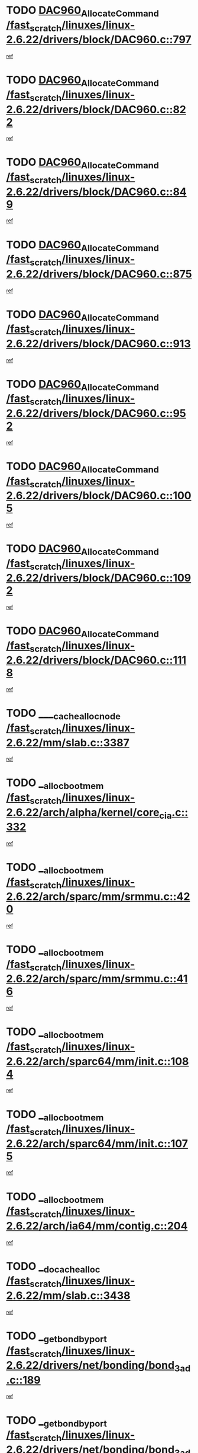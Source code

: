* TODO [[view:/fast_scratch/linuxes/linux-2.6.22/drivers/block/DAC960.c::face=ovl-face1::linb=797::colb=20::cole=27][DAC960_AllocateCommand /fast_scratch/linuxes/linux-2.6.22/drivers/block/DAC960.c::797]]
[[view:/fast_scratch/linuxes/linux-2.6.22/drivers/block/DAC960.c::face=ovl-face2::linb=798::colb=48::cole=55][ref]]
* TODO [[view:/fast_scratch/linuxes/linux-2.6.22/drivers/block/DAC960.c::face=ovl-face1::linb=822::colb=20::cole=27][DAC960_AllocateCommand /fast_scratch/linuxes/linux-2.6.22/drivers/block/DAC960.c::822]]
[[view:/fast_scratch/linuxes/linux-2.6.22/drivers/block/DAC960.c::face=ovl-face2::linb=823::colb=48::cole=55][ref]]
* TODO [[view:/fast_scratch/linuxes/linux-2.6.22/drivers/block/DAC960.c::face=ovl-face1::linb=849::colb=20::cole=27][DAC960_AllocateCommand /fast_scratch/linuxes/linux-2.6.22/drivers/block/DAC960.c::849]]
[[view:/fast_scratch/linuxes/linux-2.6.22/drivers/block/DAC960.c::face=ovl-face2::linb=850::colb=48::cole=55][ref]]
* TODO [[view:/fast_scratch/linuxes/linux-2.6.22/drivers/block/DAC960.c::face=ovl-face1::linb=875::colb=20::cole=27][DAC960_AllocateCommand /fast_scratch/linuxes/linux-2.6.22/drivers/block/DAC960.c::875]]
[[view:/fast_scratch/linuxes/linux-2.6.22/drivers/block/DAC960.c::face=ovl-face2::linb=876::colb=48::cole=55][ref]]
* TODO [[view:/fast_scratch/linuxes/linux-2.6.22/drivers/block/DAC960.c::face=ovl-face1::linb=913::colb=20::cole=27][DAC960_AllocateCommand /fast_scratch/linuxes/linux-2.6.22/drivers/block/DAC960.c::913]]
[[view:/fast_scratch/linuxes/linux-2.6.22/drivers/block/DAC960.c::face=ovl-face2::linb=914::colb=48::cole=55][ref]]
* TODO [[view:/fast_scratch/linuxes/linux-2.6.22/drivers/block/DAC960.c::face=ovl-face1::linb=952::colb=20::cole=27][DAC960_AllocateCommand /fast_scratch/linuxes/linux-2.6.22/drivers/block/DAC960.c::952]]
[[view:/fast_scratch/linuxes/linux-2.6.22/drivers/block/DAC960.c::face=ovl-face2::linb=953::colb=48::cole=55][ref]]
* TODO [[view:/fast_scratch/linuxes/linux-2.6.22/drivers/block/DAC960.c::face=ovl-face1::linb=1005::colb=20::cole=27][DAC960_AllocateCommand /fast_scratch/linuxes/linux-2.6.22/drivers/block/DAC960.c::1005]]
[[view:/fast_scratch/linuxes/linux-2.6.22/drivers/block/DAC960.c::face=ovl-face2::linb=1006::colb=48::cole=55][ref]]
* TODO [[view:/fast_scratch/linuxes/linux-2.6.22/drivers/block/DAC960.c::face=ovl-face1::linb=1092::colb=6::cole=13][DAC960_AllocateCommand /fast_scratch/linuxes/linux-2.6.22/drivers/block/DAC960.c::1092]]
[[view:/fast_scratch/linuxes/linux-2.6.22/drivers/block/DAC960.c::face=ovl-face2::linb=1093::colb=24::cole=31][ref]]
* TODO [[view:/fast_scratch/linuxes/linux-2.6.22/drivers/block/DAC960.c::face=ovl-face1::linb=1118::colb=20::cole=27][DAC960_AllocateCommand /fast_scratch/linuxes/linux-2.6.22/drivers/block/DAC960.c::1118]]
[[view:/fast_scratch/linuxes/linux-2.6.22/drivers/block/DAC960.c::face=ovl-face2::linb=1119::colb=48::cole=55][ref]]
* TODO [[view:/fast_scratch/linuxes/linux-2.6.22/mm/slab.c::face=ovl-face1::linb=3387::colb=1::cole=4][____cache_alloc_node /fast_scratch/linuxes/linux-2.6.22/mm/slab.c::3387]]
[[view:/fast_scratch/linuxes/linux-2.6.22/mm/slab.c::face=ovl-face2::linb=3390::colb=51::cole=54][ref]]
* TODO [[view:/fast_scratch/linuxes/linux-2.6.22/arch/alpha/kernel/core_cia.c::face=ovl-face1::linb=332::colb=1::cole=5][__alloc_bootmem /fast_scratch/linuxes/linux-2.6.22/arch/alpha/kernel/core_cia.c::332]]
[[view:/fast_scratch/linuxes/linux-2.6.22/arch/alpha/kernel/core_cia.c::face=ovl-face2::linb=333::colb=21::cole=25][ref]]
* TODO [[view:/fast_scratch/linuxes/linux-2.6.22/arch/sparc/mm/srmmu.c::face=ovl-face1::linb=420::colb=1::cole=21][__alloc_bootmem /fast_scratch/linuxes/linux-2.6.22/arch/sparc/mm/srmmu.c::420]]
[[view:/fast_scratch/linuxes/linux-2.6.22/arch/sparc/mm/srmmu.c::face=ovl-face2::linb=421::colb=34::cole=54][ref]]
* TODO [[view:/fast_scratch/linuxes/linux-2.6.22/arch/sparc/mm/srmmu.c::face=ovl-face1::linb=416::colb=1::cole=19][__alloc_bootmem /fast_scratch/linuxes/linux-2.6.22/arch/sparc/mm/srmmu.c::416]]
[[view:/fast_scratch/linuxes/linux-2.6.22/arch/sparc/mm/srmmu.c::face=ovl-face2::linb=418::colb=8::cole=26][ref]]
* TODO [[view:/fast_scratch/linuxes/linux-2.6.22/arch/sparc64/mm/init.c::face=ovl-face1::linb=1084::colb=3::cole=6][__alloc_bootmem /fast_scratch/linuxes/linux-2.6.22/arch/sparc64/mm/init.c::1084]]
[[view:/fast_scratch/linuxes/linux-2.6.22/arch/sparc64/mm/init.c::face=ovl-face2::linb=1086::colb=38::cole=41][ref]]
* TODO [[view:/fast_scratch/linuxes/linux-2.6.22/arch/sparc64/mm/init.c::face=ovl-face1::linb=1075::colb=3::cole=6][__alloc_bootmem /fast_scratch/linuxes/linux-2.6.22/arch/sparc64/mm/init.c::1075]]
[[view:/fast_scratch/linuxes/linux-2.6.22/arch/sparc64/mm/init.c::face=ovl-face2::linb=1077::colb=31::cole=34][ref]]
* TODO [[view:/fast_scratch/linuxes/linux-2.6.22/arch/ia64/mm/contig.c::face=ovl-face1::linb=204::colb=2::cole=10][__alloc_bootmem /fast_scratch/linuxes/linux-2.6.22/arch/ia64/mm/contig.c::204]]
[[view:/fast_scratch/linuxes/linux-2.6.22/arch/ia64/mm/contig.c::face=ovl-face2::linb=207::colb=10::cole=18][ref]]
* TODO [[view:/fast_scratch/linuxes/linux-2.6.22/mm/slab.c::face=ovl-face1::linb=3438::colb=1::cole=5][__do_cache_alloc /fast_scratch/linuxes/linux-2.6.22/mm/slab.c::3438]]
[[view:/fast_scratch/linuxes/linux-2.6.22/mm/slab.c::face=ovl-face2::linb=3440::colb=52::cole=56][ref]]
* TODO [[view:/fast_scratch/linuxes/linux-2.6.22/drivers/net/bonding/bond_3ad.c::face=ovl-face1::linb=189::colb=17::cole=21][__get_bond_by_port /fast_scratch/linuxes/linux-2.6.22/drivers/net/bonding/bond_3ad.c::189]]
[[view:/fast_scratch/linuxes/linux-2.6.22/drivers/net/bonding/bond_3ad.c::face=ovl-face2::linb=193::colb=39::cole=43][ref]]
* TODO [[view:/fast_scratch/linuxes/linux-2.6.22/drivers/net/bonding/bond_3ad.c::face=ovl-face1::linb=209::colb=17::cole=21][__get_bond_by_port /fast_scratch/linuxes/linux-2.6.22/drivers/net/bonding/bond_3ad.c::209]]
[[view:/fast_scratch/linuxes/linux-2.6.22/drivers/net/bonding/bond_3ad.c::face=ovl-face2::linb=212::colb=24::cole=28][ref]]
* TODO [[view:/fast_scratch/linuxes/linux-2.6.22/drivers/net/bonding/bond_3ad.c::face=ovl-face1::linb=1994::colb=3::cole=17][__get_first_agg /fast_scratch/linuxes/linux-2.6.22/drivers/net/bonding/bond_3ad.c::1994]]
[[view:/fast_scratch/linuxes/linux-2.6.22/drivers/net/bonding/bond_3ad.c::face=ovl-face2::linb=1995::colb=58::cole=72][ref]]
* TODO [[view:/fast_scratch/linuxes/linux-2.6.22/drivers/net/bonding/bond_3ad.c::face=ovl-face1::linb=2057::colb=1::cole=16][__get_first_agg /fast_scratch/linuxes/linux-2.6.22/drivers/net/bonding/bond_3ad.c::2057]]
[[view:/fast_scratch/linuxes/linux-2.6.22/drivers/net/bonding/bond_3ad.c::face=ovl-face2::linb=2058::colb=58::cole=73][ref]]
* TODO [[view:/fast_scratch/linuxes/linux-2.6.22/drivers/net/bonding/bond_3ad.c::face=ovl-face1::linb=2126::colb=3::cole=13][__get_first_agg /fast_scratch/linuxes/linux-2.6.22/drivers/net/bonding/bond_3ad.c::2126]]
[[view:/fast_scratch/linuxes/linux-2.6.22/drivers/net/bonding/bond_3ad.c::face=ovl-face2::linb=2127::colb=26::cole=36][ref]]
* TODO [[view:/fast_scratch/linuxes/linux-2.6.22/drivers/net/bonding/bond_3ad.c::face=ovl-face1::linb=803::colb=20::cole=30][__get_next_agg /fast_scratch/linuxes/linux-2.6.22/drivers/net/bonding/bond_3ad.c::803]]
[[view:/fast_scratch/linuxes/linux-2.6.22/drivers/net/bonding/bond_3ad.c::face=ovl-face2::linb=804::colb=6::cole=16][ref]]
* TODO [[view:/fast_scratch/linuxes/linux-2.6.22/drivers/net/bonding/bond_3ad.c::face=ovl-face1::linb=1995::colb=26::cole=40][__get_next_agg /fast_scratch/linuxes/linux-2.6.22/drivers/net/bonding/bond_3ad.c::1995]]
[[view:/fast_scratch/linuxes/linux-2.6.22/drivers/net/bonding/bond_3ad.c::face=ovl-face2::linb=1997::colb=9::cole=23][ref]]
[[view:/fast_scratch/linuxes/linux-2.6.22/drivers/net/bonding/bond_3ad.c::face=ovl-face2::linb=1997::colb=40::cole=54][ref]]
[[view:/fast_scratch/linuxes/linux-2.6.22/drivers/net/bonding/bond_3ad.c::face=ovl-face2::linb=1997::colb=79::cole=93][ref]]
* TODO [[view:/fast_scratch/linuxes/linux-2.6.22/drivers/net/bonding/bond_3ad.c::face=ovl-face1::linb=1995::colb=26::cole=40][__get_next_agg /fast_scratch/linuxes/linux-2.6.22/drivers/net/bonding/bond_3ad.c::1995]]
[[view:/fast_scratch/linuxes/linux-2.6.22/drivers/net/bonding/bond_3ad.c::face=ovl-face2::linb=2003::colb=30::cole=44][ref]]
[[view:/fast_scratch/linuxes/linux-2.6.22/drivers/net/bonding/bond_3ad.c::face=ovl-face2::linb=2003::colb=62::cole=76][ref]]
[[view:/fast_scratch/linuxes/linux-2.6.22/drivers/net/bonding/bond_3ad.c::face=ovl-face2::linb=2003::colb=101::cole=115][ref]]
* TODO [[view:/fast_scratch/linuxes/linux-2.6.22/drivers/net/bonding/bond_3ad.c::face=ovl-face1::linb=2058::colb=25::cole=40][__get_next_agg /fast_scratch/linuxes/linux-2.6.22/drivers/net/bonding/bond_3ad.c::2058]]
[[view:/fast_scratch/linuxes/linux-2.6.22/drivers/net/bonding/bond_3ad.c::face=ovl-face2::linb=2061::colb=17::cole=32][ref]]
* TODO [[view:/fast_scratch/linuxes/linux-2.6.22/fs/buffer.c::face=ovl-face1::linb=1380::colb=21::cole=23][__getblk /fast_scratch/linuxes/linux-2.6.22/fs/buffer.c::1380]]
[[view:/fast_scratch/linuxes/linux-2.6.22/fs/buffer.c::face=ovl-face2::linb=1382::colb=36::cole=38][ref]]
* TODO [[view:/fast_scratch/linuxes/linux-2.6.22/fs/reiserfs/journal.c::face=ovl-face1::linb=2300::colb=2::cole=4][__getblk /fast_scratch/linuxes/linux-2.6.22/fs/reiserfs/journal.c::2300]]
[[view:/fast_scratch/linuxes/linux-2.6.22/fs/reiserfs/journal.c::face=ovl-face2::linb=2301::colb=22::cole=24][ref]]
* TODO [[view:/fast_scratch/linuxes/linux-2.6.22/fs/reiserfs/journal.c::face=ovl-face1::linb=2290::colb=1::cole=3][__getblk /fast_scratch/linuxes/linux-2.6.22/fs/reiserfs/journal.c::2290]]
[[view:/fast_scratch/linuxes/linux-2.6.22/fs/reiserfs/journal.c::face=ovl-face2::linb=2291::colb=21::cole=23][ref]]
* TODO [[view:/fast_scratch/linuxes/linux-2.6.22/fs/jbd/journal.c::face=ovl-face1::linb=890::colb=2::cole=4][__getblk /fast_scratch/linuxes/linux-2.6.22/fs/jbd/journal.c::890]]
[[view:/fast_scratch/linuxes/linux-2.6.22/fs/jbd/journal.c::face=ovl-face2::linb=891::colb=14::cole=16][ref]]
* TODO [[view:/fast_scratch/linuxes/linux-2.6.22/fs/jbd/journal.c::face=ovl-face1::linb=634::colb=1::cole=3][__getblk /fast_scratch/linuxes/linux-2.6.22/fs/jbd/journal.c::634]]
[[view:/fast_scratch/linuxes/linux-2.6.22/fs/jbd/journal.c::face=ovl-face2::linb=635::colb=13::cole=15][ref]]
* TODO [[view:/fast_scratch/linuxes/linux-2.6.22/fs/jbd2/journal.c::face=ovl-face1::linb=890::colb=2::cole=4][__getblk /fast_scratch/linuxes/linux-2.6.22/fs/jbd2/journal.c::890]]
[[view:/fast_scratch/linuxes/linux-2.6.22/fs/jbd2/journal.c::face=ovl-face2::linb=891::colb=14::cole=16][ref]]
* TODO [[view:/fast_scratch/linuxes/linux-2.6.22/fs/jbd2/journal.c::face=ovl-face1::linb=634::colb=1::cole=3][__getblk /fast_scratch/linuxes/linux-2.6.22/fs/jbd2/journal.c::634]]
[[view:/fast_scratch/linuxes/linux-2.6.22/fs/jbd2/journal.c::face=ovl-face2::linb=635::colb=13::cole=15][ref]]
* TODO [[view:/fast_scratch/linuxes/linux-2.6.22/arch/powerpc/kernel/crash_dump.c::face=ovl-face1::linb=104::colb=1::cole=6][__ioremap /fast_scratch/linuxes/linux-2.6.22/arch/powerpc/kernel/crash_dump.c::104]]
[[view:/fast_scratch/linuxes/linux-2.6.22/arch/powerpc/kernel/crash_dump.c::face=ovl-face2::linb=108::colb=11::cole=16][ref]]
* TODO [[view:/fast_scratch/linuxes/linux-2.6.22/arch/powerpc/kernel/crash_dump.c::face=ovl-face1::linb=104::colb=1::cole=6][__ioremap /fast_scratch/linuxes/linux-2.6.22/arch/powerpc/kernel/crash_dump.c::104]]
[[view:/fast_scratch/linuxes/linux-2.6.22/arch/powerpc/kernel/crash_dump.c::face=ovl-face2::linb=114::colb=9::cole=14][ref]]
* TODO [[view:/fast_scratch/linuxes/linux-2.6.22/arch/powerpc/platforms/cell/io-workarounds.c::face=ovl-face1::linb=209::colb=15::cole=18][__ioremap /fast_scratch/linuxes/linux-2.6.22/arch/powerpc/platforms/cell/io-workarounds.c::209]]
[[view:/fast_scratch/linuxes/linux-2.6.22/arch/powerpc/platforms/cell/io-workarounds.c::face=ovl-face2::linb=219::colb=21::cole=24][ref]]
* TODO [[view:/fast_scratch/linuxes/linux-2.6.22/drivers/video/platinumfb.c::face=ovl-face1::linb=571::colb=1::cole=20][__ioremap /fast_scratch/linuxes/linux-2.6.22/drivers/video/platinumfb.c::571]]
[[view:/fast_scratch/linuxes/linux-2.6.22/drivers/video/platinumfb.c::face=ovl-face2::linb=629::colb=10::cole=29][ref]]
* TODO [[view:/fast_scratch/linuxes/linux-2.6.22/drivers/net/pasemi_mac.c::face=ovl-face1::linb=1162::colb=2::cole=12][__ioremap /fast_scratch/linuxes/linux-2.6.22/drivers/net/pasemi_mac.c::1162]]
[[view:/fast_scratch/linuxes/linux-2.6.22/drivers/net/pasemi_mac.c::face=ovl-face2::linb=1164::colb=19::cole=29][ref]]
* TODO [[view:/fast_scratch/linuxes/linux-2.6.22/arch/arm/mach-ebsa110/io.c::face=ovl-face1::linb=68::colb=15::cole=16][__isamem_convert_addr /fast_scratch/linuxes/linux-2.6.22/arch/arm/mach-ebsa110/io.c::68]]
[[view:/fast_scratch/linuxes/linux-2.6.22/arch/arm/mach-ebsa110/io.c::face=ovl-face2::linb=72::colb=20::cole=21][ref]]
* TODO [[view:/fast_scratch/linuxes/linux-2.6.22/arch/arm/mach-ebsa110/io.c::face=ovl-face1::linb=68::colb=15::cole=16][__isamem_convert_addr /fast_scratch/linuxes/linux-2.6.22/arch/arm/mach-ebsa110/io.c::68]]
[[view:/fast_scratch/linuxes/linux-2.6.22/arch/arm/mach-ebsa110/io.c::face=ovl-face2::linb=74::colb=20::cole=21][ref]]
* TODO [[view:/fast_scratch/linuxes/linux-2.6.22/arch/arm/mach-ebsa110/io.c::face=ovl-face1::linb=80::colb=15::cole=16][__isamem_convert_addr /fast_scratch/linuxes/linux-2.6.22/arch/arm/mach-ebsa110/io.c::80]]
[[view:/fast_scratch/linuxes/linux-2.6.22/arch/arm/mach-ebsa110/io.c::face=ovl-face2::linb=85::colb=20::cole=21][ref]]
* TODO [[view:/fast_scratch/linuxes/linux-2.6.22/arch/arm/mach-ebsa110/io.c::face=ovl-face1::linb=90::colb=15::cole=16][__isamem_convert_addr /fast_scratch/linuxes/linux-2.6.22/arch/arm/mach-ebsa110/io.c::90]]
[[view:/fast_scratch/linuxes/linux-2.6.22/arch/arm/mach-ebsa110/io.c::face=ovl-face2::linb=96::colb=19::cole=20][ref]]
* TODO [[view:/fast_scratch/linuxes/linux-2.6.22/arch/arm/mach-ebsa110/io.c::face=ovl-face1::linb=107::colb=15::cole=16][__isamem_convert_addr /fast_scratch/linuxes/linux-2.6.22/arch/arm/mach-ebsa110/io.c::107]]
[[view:/fast_scratch/linuxes/linux-2.6.22/arch/arm/mach-ebsa110/io.c::face=ovl-face2::linb=111::colb=14::cole=15][ref]]
* TODO [[view:/fast_scratch/linuxes/linux-2.6.22/arch/arm/mach-ebsa110/io.c::face=ovl-face1::linb=117::colb=15::cole=16][__isamem_convert_addr /fast_scratch/linuxes/linux-2.6.22/arch/arm/mach-ebsa110/io.c::117]]
[[view:/fast_scratch/linuxes/linux-2.6.22/arch/arm/mach-ebsa110/io.c::face=ovl-face2::linb=121::colb=14::cole=15][ref]]
* TODO [[view:/fast_scratch/linuxes/linux-2.6.22/arch/arm/mach-ebsa110/io.c::face=ovl-face1::linb=127::colb=15::cole=16][__isamem_convert_addr /fast_scratch/linuxes/linux-2.6.22/arch/arm/mach-ebsa110/io.c::127]]
[[view:/fast_scratch/linuxes/linux-2.6.22/arch/arm/mach-ebsa110/io.c::face=ovl-face2::linb=130::colb=20::cole=21][ref]]
* TODO [[view:/fast_scratch/linuxes/linux-2.6.22/arch/arm/mach-ebsa110/io.c::face=ovl-face1::linb=127::colb=15::cole=16][__isamem_convert_addr /fast_scratch/linuxes/linux-2.6.22/arch/arm/mach-ebsa110/io.c::127]]
[[view:/fast_scratch/linuxes/linux-2.6.22/arch/arm/mach-ebsa110/io.c::face=ovl-face2::linb=132::colb=20::cole=21][ref]]
* TODO [[view:/fast_scratch/linuxes/linux-2.6.22/arch/arm/mach-ebsa110/io.c::face=ovl-face1::linb=137::colb=15::cole=16][__isamem_convert_addr /fast_scratch/linuxes/linux-2.6.22/arch/arm/mach-ebsa110/io.c::137]]
[[view:/fast_scratch/linuxes/linux-2.6.22/arch/arm/mach-ebsa110/io.c::face=ovl-face2::linb=142::colb=19::cole=20][ref]]
* TODO [[view:/fast_scratch/linuxes/linux-2.6.22/arch/arm/mach-ebsa110/io.c::face=ovl-face1::linb=147::colb=15::cole=16][__isamem_convert_addr /fast_scratch/linuxes/linux-2.6.22/arch/arm/mach-ebsa110/io.c::147]]
[[view:/fast_scratch/linuxes/linux-2.6.22/arch/arm/mach-ebsa110/io.c::face=ovl-face2::linb=152::colb=19::cole=20][ref]]
* TODO [[view:/fast_scratch/linuxes/linux-2.6.22/arch/arm/mach-ebsa110/io.c::face=ovl-face1::linb=162::colb=15::cole=16][__isamem_convert_addr /fast_scratch/linuxes/linux-2.6.22/arch/arm/mach-ebsa110/io.c::162]]
[[view:/fast_scratch/linuxes/linux-2.6.22/arch/arm/mach-ebsa110/io.c::face=ovl-face2::linb=166::colb=15::cole=16][ref]]
* TODO [[view:/fast_scratch/linuxes/linux-2.6.22/arch/arm/mach-ebsa110/io.c::face=ovl-face1::linb=172::colb=15::cole=16][__isamem_convert_addr /fast_scratch/linuxes/linux-2.6.22/arch/arm/mach-ebsa110/io.c::172]]
[[view:/fast_scratch/linuxes/linux-2.6.22/arch/arm/mach-ebsa110/io.c::face=ovl-face2::linb=176::colb=15::cole=16][ref]]
* TODO [[view:/fast_scratch/linuxes/linux-2.6.22/mm/sparse.c::face=ovl-face1::linb=323::colb=1::cole=7][__kmalloc_section_memmap /fast_scratch/linuxes/linux-2.6.22/mm/sparse.c::323]]
[[view:/fast_scratch/linuxes/linux-2.6.22/mm/sparse.c::face=ovl-face2::linb=334::colb=47::cole=53][ref]]
* TODO [[view:/fast_scratch/linuxes/linux-2.6.22/mm/sparse.c::face=ovl-face1::linb=323::colb=1::cole=7][__kmalloc_section_memmap /fast_scratch/linuxes/linux-2.6.22/mm/sparse.c::323]]
[[view:/fast_scratch/linuxes/linux-2.6.22/mm/sparse.c::face=ovl-face2::linb=339::colb=25::cole=31][ref]]
* TODO [[view:/fast_scratch/linuxes/linux-2.6.22/arch/ia64/ia32/sys_ia32.c::face=ovl-face1::linb=395::colb=2::cole=6][__pp_prev /fast_scratch/linuxes/linux-2.6.22/arch/ia64/ia32/sys_ia32.c::395]]
[[view:/fast_scratch/linuxes/linux-2.6.22/arch/ia64/ia32/sys_ia32.c::face=ovl-face2::linb=405::colb=44::cole=48][ref]]
* TODO [[view:/fast_scratch/linuxes/linux-2.6.22/mm/filemap.c::face=ovl-face1::linb=1786::colb=1::cole=5][__read_cache_page /fast_scratch/linuxes/linux-2.6.22/mm/filemap.c::1786]]
[[view:/fast_scratch/linuxes/linux-2.6.22/mm/filemap.c::face=ovl-face2::linb=1789::colb=18::cole=22][ref]]
* TODO [[view:/fast_scratch/linuxes/linux-2.6.22/fs/sysfs/dir.c::face=ovl-face1::linb=142::colb=1::cole=3][__sysfs_make_dirent /fast_scratch/linuxes/linux-2.6.22/fs/sysfs/dir.c::142]]
[[view:/fast_scratch/linuxes/linux-2.6.22/fs/sysfs/dir.c::face=ovl-face2::linb=143::colb=32::cole=34][ref]]
* TODO [[view:/fast_scratch/linuxes/linux-2.6.22/fs/sysfs/dir.c::face=ovl-face1::linb=85::colb=1::cole=3][__sysfs_new_dirent /fast_scratch/linuxes/linux-2.6.22/fs/sysfs/dir.c::85]]
[[view:/fast_scratch/linuxes/linux-2.6.22/fs/sysfs/dir.c::face=ovl-face2::linb=86::colb=32::cole=34][ref]]
* TODO [[view:/fast_scratch/linuxes/linux-2.6.22/arch/alpha/kernel/setup.c::face=ovl-face1::linb=611::colb=23::cole=25][__sysrq_get_key_op /fast_scratch/linuxes/linux-2.6.22/arch/alpha/kernel/setup.c::611]]
[[view:/fast_scratch/linuxes/linux-2.6.22/arch/alpha/kernel/setup.c::face=ovl-face2::linb=612::colb=2::cole=4][ref]]
* TODO [[view:/fast_scratch/linuxes/linux-2.6.22/fs/xfs/linux-2.6/xfs_buf.c::face=ovl-face1::linb=583::colb=1::cole=3][_xfs_buf_find /fast_scratch/linuxes/linux-2.6.22/fs/xfs/linux-2.6/xfs_buf.c::583]]
[[view:/fast_scratch/linuxes/linux-2.6.22/fs/xfs/linux-2.6/xfs_buf.c::face=ovl-face2::linb=585::colb=32::cole=34][ref]]
* TODO [[view:/fast_scratch/linuxes/linux-2.6.22/sound/oss/nec_vrc5477.c::face=ovl-face1::linb=1878::colb=1::cole=9][ac97_alloc_codec /fast_scratch/linuxes/linux-2.6.22/sound/oss/nec_vrc5477.c::1878]]
[[view:/fast_scratch/linuxes/linux-2.6.22/sound/oss/nec_vrc5477.c::face=ovl-face2::linb=1880::colb=1::cole=9][ref]]
* TODO [[view:/fast_scratch/linuxes/linux-2.6.22/drivers/video/acornfb.c::face=ovl-face1::linb=203::colb=1::cole=5][acornfb_valid_pixrate /fast_scratch/linuxes/linux-2.6.22/drivers/video/acornfb.c::203]]
[[view:/fast_scratch/linuxes/linux-2.6.22/drivers/video/acornfb.c::face=ovl-face2::linb=204::colb=12::cole=16][ref]]
* TODO [[view:/fast_scratch/linuxes/linux-2.6.22/drivers/misc/asus-laptop.c::face=ovl-face1::linb=1189::colb=1::cole=4][acpi_get_physical_device /fast_scratch/linuxes/linux-2.6.22/drivers/misc/asus-laptop.c::1189]]
[[view:/fast_scratch/linuxes/linux-2.6.22/drivers/misc/asus-laptop.c::face=ovl-face2::linb=1191::colb=30::cole=33][ref]]
* TODO [[view:/fast_scratch/linuxes/linux-2.6.22/drivers/acpi/hardware/hwsleep.c::face=ovl-face1::linb=518::colb=2::cole=23][acpi_hw_get_bit_register_info /fast_scratch/linuxes/linux-2.6.22/drivers/acpi/hardware/hwsleep.c::518]]
[[view:/fast_scratch/linuxes/linux-2.6.22/drivers/acpi/hardware/hwsleep.c::face=ovl-face2::linb=531::colb=6::cole=27][ref]]
* TODO [[view:/fast_scratch/linuxes/linux-2.6.22/drivers/acpi/hardware/hwsleep.c::face=ovl-face1::linb=516::colb=2::cole=21][acpi_hw_get_bit_register_info /fast_scratch/linuxes/linux-2.6.22/drivers/acpi/hardware/hwsleep.c::516]]
[[view:/fast_scratch/linuxes/linux-2.6.22/drivers/acpi/hardware/hwsleep.c::face=ovl-face2::linb=530::colb=20::cole=39][ref]]
* TODO [[view:/fast_scratch/linuxes/linux-2.6.22/drivers/acpi/hardware/hwsleep.c::face=ovl-face1::linb=282::colb=1::cole=22][acpi_hw_get_bit_register_info /fast_scratch/linuxes/linux-2.6.22/drivers/acpi/hardware/hwsleep.c::282]]
[[view:/fast_scratch/linuxes/linux-2.6.22/drivers/acpi/hardware/hwsleep.c::face=ovl-face2::linb=327::colb=4::cole=25][ref]]
* TODO [[view:/fast_scratch/linuxes/linux-2.6.22/drivers/acpi/hardware/hwsleep.c::face=ovl-face1::linb=280::colb=1::cole=20][acpi_hw_get_bit_register_info /fast_scratch/linuxes/linux-2.6.22/drivers/acpi/hardware/hwsleep.c::280]]
[[view:/fast_scratch/linuxes/linux-2.6.22/drivers/acpi/hardware/hwsleep.c::face=ovl-face2::linb=326::colb=18::cole=37][ref]]
* TODO [[view:/fast_scratch/linuxes/linux-2.6.22/drivers/acpi/events/evrgnini.c::face=ovl-face1::linb=556::colb=1::cole=5][acpi_ns_get_parent_node /fast_scratch/linuxes/linux-2.6.22/drivers/acpi/events/evrgnini.c::556]]
[[view:/fast_scratch/linuxes/linux-2.6.22/drivers/acpi/events/evrgnini.c::face=ovl-face2::linb=569::colb=45::cole=49][ref]]
* TODO [[view:/fast_scratch/linuxes/linux-2.6.22/drivers/acpi/events/evrgnini.c::face=ovl-face1::linb=251::colb=3::cole=16][acpi_ns_get_parent_node /fast_scratch/linuxes/linux-2.6.22/drivers/acpi/events/evrgnini.c::251]]
[[view:/fast_scratch/linuxes/linux-2.6.22/drivers/acpi/events/evrgnini.c::face=ovl-face2::linb=227::colb=34::cole=47][ref]]
* TODO [[view:/fast_scratch/linuxes/linux-2.6.22/drivers/acpi/events/evrgnini.c::face=ovl-face1::linb=251::colb=3::cole=16][acpi_ns_get_parent_node /fast_scratch/linuxes/linux-2.6.22/drivers/acpi/events/evrgnini.c::251]]
[[view:/fast_scratch/linuxes/linux-2.6.22/drivers/acpi/events/evrgnini.c::face=ovl-face2::linb=310::colb=55::cole=68][ref]]
* TODO [[view:/fast_scratch/linuxes/linux-2.6.22/drivers/acpi/namespace/nsaccess.c::face=ovl-face1::linb=349::colb=4::cole=15][acpi_ns_get_parent_node /fast_scratch/linuxes/linux-2.6.22/drivers/acpi/namespace/nsaccess.c::349]]
[[view:/fast_scratch/linuxes/linux-2.6.22/drivers/acpi/namespace/nsaccess.c::face=ovl-face2::linb=347::colb=31::cole=42][ref]]
[[view:/fast_scratch/linuxes/linux-2.6.22/drivers/acpi/namespace/nsaccess.c::face=ovl-face2::linb=348::colb=10::cole=21][ref]]
* TODO [[view:/fast_scratch/linuxes/linux-2.6.22/drivers/acpi/namespace/nsalloc.c::face=ovl-face1::linb=490::colb=3::cole=14][acpi_ns_get_parent_node /fast_scratch/linuxes/linux-2.6.22/drivers/acpi/namespace/nsalloc.c::490]]
[[view:/fast_scratch/linuxes/linux-2.6.22/drivers/acpi/namespace/nsalloc.c::face=ovl-face2::linb=441::colb=43::cole=54][ref]]
* TODO [[view:/fast_scratch/linuxes/linux-2.6.22/drivers/acpi/namespace/nsalloc.c::face=ovl-face1::linb=382::colb=3::cole=14][acpi_ns_get_parent_node /fast_scratch/linuxes/linux-2.6.22/drivers/acpi/namespace/nsalloc.c::382]]
[[view:/fast_scratch/linuxes/linux-2.6.22/drivers/acpi/namespace/nsalloc.c::face=ovl-face2::linb=343::colb=43::cole=54][ref]]
* TODO [[view:/fast_scratch/linuxes/linux-2.6.22/drivers/acpi/namespace/nsalloc.c::face=ovl-face1::linb=111::colb=1::cole=12][acpi_ns_get_parent_node /fast_scratch/linuxes/linux-2.6.22/drivers/acpi/namespace/nsalloc.c::111]]
[[view:/fast_scratch/linuxes/linux-2.6.22/drivers/acpi/namespace/nsalloc.c::face=ovl-face2::linb=114::colb=13::cole=24][ref]]
* TODO [[view:/fast_scratch/linuxes/linux-2.6.22/drivers/acpi/namespace/nswalk.c::face=ovl-face1::linb=290::colb=3::cole=14][acpi_ns_get_parent_node /fast_scratch/linuxes/linux-2.6.22/drivers/acpi/namespace/nswalk.c::290]]
[[view:/fast_scratch/linuxes/linux-2.6.22/drivers/acpi/namespace/nswalk.c::face=ovl-face2::linb=191::colb=43::cole=54][ref]]
* TODO [[view:/fast_scratch/linuxes/linux-2.6.22/drivers/acpi/namespace/nsnames.c::face=ovl-face1::linb=94::colb=2::cole=13][acpi_ns_get_parent_node /fast_scratch/linuxes/linux-2.6.22/drivers/acpi/namespace/nsnames.c::94]]
[[view:/fast_scratch/linuxes/linux-2.6.22/drivers/acpi/namespace/nsnames.c::face=ovl-face2::linb=93::colb=45::cole=56][ref]]
* TODO [[view:/fast_scratch/linuxes/linux-2.6.22/drivers/acpi/namespace/nsinit.c::face=ovl-face1::linb=375::colb=1::cole=12][acpi_ns_get_parent_node /fast_scratch/linuxes/linux-2.6.22/drivers/acpi/namespace/nsinit.c::375]]
[[view:/fast_scratch/linuxes/linux-2.6.22/drivers/acpi/namespace/nsinit.c::face=ovl-face2::linb=376::colb=9::cole=20][ref]]
* TODO [[view:/fast_scratch/linuxes/linux-2.6.22/drivers/acpi/namespace/nsdump.c::face=ovl-face1::linb=183::colb=1::cole=10][acpi_ns_map_handle_to_node /fast_scratch/linuxes/linux-2.6.22/drivers/acpi/namespace/nsdump.c::183]]
[[view:/fast_scratch/linuxes/linux-2.6.22/drivers/acpi/namespace/nsdump.c::face=ovl-face2::linb=184::colb=8::cole=17][ref]]
* TODO [[view:/fast_scratch/linuxes/linux-2.6.22/drivers/char/tpm/tpm_bios.c::face=ovl-face1::linb=410::colb=1::cole=5][acpi_os_map_memory /fast_scratch/linuxes/linux-2.6.22/drivers/char/tpm/tpm_bios.c::410]]
[[view:/fast_scratch/linuxes/linux-2.6.22/drivers/char/tpm/tpm_bios.c::face=ovl-face2::linb=412::colb=29::cole=33][ref]]
* TODO [[view:/fast_scratch/linuxes/linux-2.6.22/net/ipv4/igmp.c::face=ovl-face1::linb=518::colb=3::cole=6][add_grec /fast_scratch/linuxes/linux-2.6.22/net/ipv4/igmp.c::518]]
[[view:/fast_scratch/linuxes/linux-2.6.22/net/ipv4/igmp.c::face=ovl-face2::linb=518::colb=18::cole=21][ref]]
* TODO [[view:/fast_scratch/linuxes/linux-2.6.22/net/ipv4/igmp.c::face=ovl-face1::linb=573::colb=3::cole=6][add_grec /fast_scratch/linuxes/linux-2.6.22/net/ipv4/igmp.c::573]]
[[view:/fast_scratch/linuxes/linux-2.6.22/net/ipv4/igmp.c::face=ovl-face2::linb=574::colb=18::cole=21][ref]]
* TODO [[view:/fast_scratch/linuxes/linux-2.6.22/net/ipv4/igmp.c::face=ovl-face1::linb=574::colb=3::cole=6][add_grec /fast_scratch/linuxes/linux-2.6.22/net/ipv4/igmp.c::574]]
[[view:/fast_scratch/linuxes/linux-2.6.22/net/ipv4/igmp.c::face=ovl-face2::linb=573::colb=18::cole=21][ref]]
* TODO [[view:/fast_scratch/linuxes/linux-2.6.22/net/ipv4/igmp.c::face=ovl-face1::linb=574::colb=3::cole=6][add_grec /fast_scratch/linuxes/linux-2.6.22/net/ipv4/igmp.c::574]]
[[view:/fast_scratch/linuxes/linux-2.6.22/net/ipv4/igmp.c::face=ovl-face2::linb=579::colb=19::cole=22][ref]]
* TODO [[view:/fast_scratch/linuxes/linux-2.6.22/net/ipv4/igmp.c::face=ovl-face1::linb=574::colb=3::cole=6][add_grec /fast_scratch/linuxes/linux-2.6.22/net/ipv4/igmp.c::574]]
[[view:/fast_scratch/linuxes/linux-2.6.22/net/ipv4/igmp.c::face=ovl-face2::linb=609::colb=17::cole=20][ref]]
* TODO [[view:/fast_scratch/linuxes/linux-2.6.22/net/ipv4/igmp.c::face=ovl-face1::linb=579::colb=4::cole=7][add_grec /fast_scratch/linuxes/linux-2.6.22/net/ipv4/igmp.c::579]]
[[view:/fast_scratch/linuxes/linux-2.6.22/net/ipv4/igmp.c::face=ovl-face2::linb=573::colb=18::cole=21][ref]]
* TODO [[view:/fast_scratch/linuxes/linux-2.6.22/net/ipv4/igmp.c::face=ovl-face1::linb=579::colb=4::cole=7][add_grec /fast_scratch/linuxes/linux-2.6.22/net/ipv4/igmp.c::579]]
[[view:/fast_scratch/linuxes/linux-2.6.22/net/ipv4/igmp.c::face=ovl-face2::linb=579::colb=19::cole=22][ref]]
* TODO [[view:/fast_scratch/linuxes/linux-2.6.22/net/ipv4/igmp.c::face=ovl-face1::linb=579::colb=4::cole=7][add_grec /fast_scratch/linuxes/linux-2.6.22/net/ipv4/igmp.c::579]]
[[view:/fast_scratch/linuxes/linux-2.6.22/net/ipv4/igmp.c::face=ovl-face2::linb=609::colb=17::cole=20][ref]]
* TODO [[view:/fast_scratch/linuxes/linux-2.6.22/net/ipv4/igmp.c::face=ovl-face1::linb=609::colb=2::cole=5][add_grec /fast_scratch/linuxes/linux-2.6.22/net/ipv4/igmp.c::609]]
[[view:/fast_scratch/linuxes/linux-2.6.22/net/ipv4/igmp.c::face=ovl-face2::linb=610::colb=17::cole=20][ref]]
* TODO [[view:/fast_scratch/linuxes/linux-2.6.22/net/ipv4/igmp.c::face=ovl-face1::linb=610::colb=2::cole=5][add_grec /fast_scratch/linuxes/linux-2.6.22/net/ipv4/igmp.c::610]]
[[view:/fast_scratch/linuxes/linux-2.6.22/net/ipv4/igmp.c::face=ovl-face2::linb=609::colb=17::cole=20][ref]]
* TODO [[view:/fast_scratch/linuxes/linux-2.6.22/net/ipv4/igmp.c::face=ovl-face1::linb=610::colb=2::cole=5][add_grec /fast_scratch/linuxes/linux-2.6.22/net/ipv4/igmp.c::610]]
[[view:/fast_scratch/linuxes/linux-2.6.22/net/ipv4/igmp.c::face=ovl-face2::linb=618::colb=18::cole=21][ref]]
* TODO [[view:/fast_scratch/linuxes/linux-2.6.22/net/ipv4/igmp.c::face=ovl-face1::linb=618::colb=3::cole=6][add_grec /fast_scratch/linuxes/linux-2.6.22/net/ipv4/igmp.c::618]]
[[view:/fast_scratch/linuxes/linux-2.6.22/net/ipv4/igmp.c::face=ovl-face2::linb=609::colb=17::cole=20][ref]]
* TODO [[view:/fast_scratch/linuxes/linux-2.6.22/net/ipv6/mcast.c::face=ovl-face1::linb=1644::colb=3::cole=6][add_grec /fast_scratch/linuxes/linux-2.6.22/net/ipv6/mcast.c::1644]]
[[view:/fast_scratch/linuxes/linux-2.6.22/net/ipv6/mcast.c::face=ovl-face2::linb=1644::colb=18::cole=21][ref]]
* TODO [[view:/fast_scratch/linuxes/linux-2.6.22/net/ipv6/mcast.c::face=ovl-face1::linb=1698::colb=3::cole=6][add_grec /fast_scratch/linuxes/linux-2.6.22/net/ipv6/mcast.c::1698]]
[[view:/fast_scratch/linuxes/linux-2.6.22/net/ipv6/mcast.c::face=ovl-face2::linb=1699::colb=18::cole=21][ref]]
* TODO [[view:/fast_scratch/linuxes/linux-2.6.22/net/ipv6/mcast.c::face=ovl-face1::linb=1699::colb=3::cole=6][add_grec /fast_scratch/linuxes/linux-2.6.22/net/ipv6/mcast.c::1699]]
[[view:/fast_scratch/linuxes/linux-2.6.22/net/ipv6/mcast.c::face=ovl-face2::linb=1698::colb=18::cole=21][ref]]
* TODO [[view:/fast_scratch/linuxes/linux-2.6.22/net/ipv6/mcast.c::face=ovl-face1::linb=1699::colb=3::cole=6][add_grec /fast_scratch/linuxes/linux-2.6.22/net/ipv6/mcast.c::1699]]
[[view:/fast_scratch/linuxes/linux-2.6.22/net/ipv6/mcast.c::face=ovl-face2::linb=1704::colb=19::cole=22][ref]]
* TODO [[view:/fast_scratch/linuxes/linux-2.6.22/net/ipv6/mcast.c::face=ovl-face1::linb=1699::colb=3::cole=6][add_grec /fast_scratch/linuxes/linux-2.6.22/net/ipv6/mcast.c::1699]]
[[view:/fast_scratch/linuxes/linux-2.6.22/net/ipv6/mcast.c::face=ovl-face2::linb=1735::colb=17::cole=20][ref]]
* TODO [[view:/fast_scratch/linuxes/linux-2.6.22/net/ipv6/mcast.c::face=ovl-face1::linb=1704::colb=4::cole=7][add_grec /fast_scratch/linuxes/linux-2.6.22/net/ipv6/mcast.c::1704]]
[[view:/fast_scratch/linuxes/linux-2.6.22/net/ipv6/mcast.c::face=ovl-face2::linb=1698::colb=18::cole=21][ref]]
* TODO [[view:/fast_scratch/linuxes/linux-2.6.22/net/ipv6/mcast.c::face=ovl-face1::linb=1704::colb=4::cole=7][add_grec /fast_scratch/linuxes/linux-2.6.22/net/ipv6/mcast.c::1704]]
[[view:/fast_scratch/linuxes/linux-2.6.22/net/ipv6/mcast.c::face=ovl-face2::linb=1704::colb=19::cole=22][ref]]
* TODO [[view:/fast_scratch/linuxes/linux-2.6.22/net/ipv6/mcast.c::face=ovl-face1::linb=1704::colb=4::cole=7][add_grec /fast_scratch/linuxes/linux-2.6.22/net/ipv6/mcast.c::1704]]
[[view:/fast_scratch/linuxes/linux-2.6.22/net/ipv6/mcast.c::face=ovl-face2::linb=1735::colb=17::cole=20][ref]]
* TODO [[view:/fast_scratch/linuxes/linux-2.6.22/net/ipv6/mcast.c::face=ovl-face1::linb=1735::colb=2::cole=5][add_grec /fast_scratch/linuxes/linux-2.6.22/net/ipv6/mcast.c::1735]]
[[view:/fast_scratch/linuxes/linux-2.6.22/net/ipv6/mcast.c::face=ovl-face2::linb=1736::colb=17::cole=20][ref]]
* TODO [[view:/fast_scratch/linuxes/linux-2.6.22/net/ipv6/mcast.c::face=ovl-face1::linb=1736::colb=2::cole=5][add_grec /fast_scratch/linuxes/linux-2.6.22/net/ipv6/mcast.c::1736]]
[[view:/fast_scratch/linuxes/linux-2.6.22/net/ipv6/mcast.c::face=ovl-face2::linb=1735::colb=17::cole=20][ref]]
* TODO [[view:/fast_scratch/linuxes/linux-2.6.22/net/ipv6/mcast.c::face=ovl-face1::linb=1736::colb=2::cole=5][add_grec /fast_scratch/linuxes/linux-2.6.22/net/ipv6/mcast.c::1736]]
[[view:/fast_scratch/linuxes/linux-2.6.22/net/ipv6/mcast.c::face=ovl-face2::linb=1744::colb=18::cole=21][ref]]
* TODO [[view:/fast_scratch/linuxes/linux-2.6.22/net/ipv6/mcast.c::face=ovl-face1::linb=1744::colb=3::cole=6][add_grec /fast_scratch/linuxes/linux-2.6.22/net/ipv6/mcast.c::1744]]
[[view:/fast_scratch/linuxes/linux-2.6.22/net/ipv6/mcast.c::face=ovl-face2::linb=1735::colb=17::cole=20][ref]]
* TODO [[view:/fast_scratch/linuxes/linux-2.6.22/fs/adfs/super.c::face=ovl-face1::linb=447::colb=1::cole=5][adfs_iget /fast_scratch/linuxes/linux-2.6.22/fs/adfs/super.c::447]]
[[view:/fast_scratch/linuxes/linux-2.6.22/fs/adfs/super.c::face=ovl-face2::linb=448::colb=27::cole=31][ref]]
* TODO [[view:/fast_scratch/linuxes/linux-2.6.22/fs/afs/inode.c::face=ovl-face1::linb=388::colb=2::cole=5][afs_request_key /fast_scratch/linuxes/linux-2.6.22/fs/afs/inode.c::388]]
[[view:/fast_scratch/linuxes/linux-2.6.22/fs/afs/inode.c::face=ovl-face2::linb=395::colb=32::cole=35][ref]]
* TODO [[view:/fast_scratch/linuxes/linux-2.6.22/fs/afs/file.c::face=ovl-face1::linb=68::colb=1::cole=4][afs_request_key /fast_scratch/linuxes/linux-2.6.22/fs/afs/file.c::68]]
[[view:/fast_scratch/linuxes/linux-2.6.22/fs/afs/file.c::face=ovl-face2::linb=74::colb=27::cole=30][ref]]
* TODO [[view:/fast_scratch/linuxes/linux-2.6.22/fs/afs/dir.c::face=ovl-face1::linb=1119::colb=1::cole=4][afs_request_key /fast_scratch/linuxes/linux-2.6.22/fs/afs/dir.c::1119]]
[[view:/fast_scratch/linuxes/linux-2.6.22/fs/afs/dir.c::face=ovl-face2::linb=1125::colb=49::cole=52][ref]]
* TODO [[view:/fast_scratch/linuxes/linux-2.6.22/fs/afs/dir.c::face=ovl-face1::linb=1049::colb=1::cole=4][afs_request_key /fast_scratch/linuxes/linux-2.6.22/fs/afs/dir.c::1049]]
[[view:/fast_scratch/linuxes/linux-2.6.22/fs/afs/dir.c::face=ovl-face2::linb=1055::colb=33::cole=36][ref]]
* TODO [[view:/fast_scratch/linuxes/linux-2.6.22/fs/afs/dir.c::face=ovl-face1::linb=997::colb=1::cole=4][afs_request_key /fast_scratch/linuxes/linux-2.6.22/fs/afs/dir.c::997]]
[[view:/fast_scratch/linuxes/linux-2.6.22/fs/afs/dir.c::face=ovl-face2::linb=1003::colb=37::cole=40][ref]]
* TODO [[view:/fast_scratch/linuxes/linux-2.6.22/fs/afs/dir.c::face=ovl-face1::linb=928::colb=1::cole=4][afs_request_key /fast_scratch/linuxes/linux-2.6.22/fs/afs/dir.c::928]]
[[view:/fast_scratch/linuxes/linux-2.6.22/fs/afs/dir.c::face=ovl-face2::linb=935::colb=32::cole=35][ref]]
* TODO [[view:/fast_scratch/linuxes/linux-2.6.22/fs/afs/dir.c::face=ovl-face1::linb=854::colb=1::cole=4][afs_request_key /fast_scratch/linuxes/linux-2.6.22/fs/afs/dir.c::854]]
[[view:/fast_scratch/linuxes/linux-2.6.22/fs/afs/dir.c::face=ovl-face2::linb=864::colb=28::cole=31][ref]]
* TODO [[view:/fast_scratch/linuxes/linux-2.6.22/fs/afs/dir.c::face=ovl-face1::linb=854::colb=1::cole=4][afs_request_key /fast_scratch/linuxes/linux-2.6.22/fs/afs/dir.c::854]]
[[view:/fast_scratch/linuxes/linux-2.6.22/fs/afs/dir.c::face=ovl-face2::linb=869::colb=32::cole=35][ref]]
* TODO [[view:/fast_scratch/linuxes/linux-2.6.22/fs/afs/dir.c::face=ovl-face1::linb=808::colb=1::cole=4][afs_request_key /fast_scratch/linuxes/linux-2.6.22/fs/afs/dir.c::808]]
[[view:/fast_scratch/linuxes/linux-2.6.22/fs/afs/dir.c::face=ovl-face2::linb=814::colb=32::cole=35][ref]]
* TODO [[view:/fast_scratch/linuxes/linux-2.6.22/fs/afs/dir.c::face=ovl-face1::linb=743::colb=1::cole=4][afs_request_key /fast_scratch/linuxes/linux-2.6.22/fs/afs/dir.c::743]]
[[view:/fast_scratch/linuxes/linux-2.6.22/fs/afs/dir.c::face=ovl-face2::linb=750::colb=32::cole=35][ref]]
* TODO [[view:/fast_scratch/linuxes/linux-2.6.22/fs/afs/dir.c::face=ovl-face1::linb=580::colb=1::cole=4][afs_request_key /fast_scratch/linuxes/linux-2.6.22/fs/afs/dir.c::580]]
[[view:/fast_scratch/linuxes/linux-2.6.22/fs/afs/dir.c::face=ovl-face2::linb=593::colb=20::cole=23][ref]]
* TODO [[view:/fast_scratch/linuxes/linux-2.6.22/fs/afs/dir.c::face=ovl-face1::linb=580::colb=1::cole=4][afs_request_key /fast_scratch/linuxes/linux-2.6.22/fs/afs/dir.c::580]]
[[view:/fast_scratch/linuxes/linux-2.6.22/fs/afs/dir.c::face=ovl-face2::linb=607::colb=52::cole=55][ref]]
* TODO [[view:/fast_scratch/linuxes/linux-2.6.22/fs/afs/dir.c::face=ovl-face1::linb=580::colb=1::cole=4][afs_request_key /fast_scratch/linuxes/linux-2.6.22/fs/afs/dir.c::580]]
[[view:/fast_scratch/linuxes/linux-2.6.22/fs/afs/dir.c::face=ovl-face2::linb=659::colb=9::cole=12][ref]]
* TODO [[view:/fast_scratch/linuxes/linux-2.6.22/fs/afs/dir.c::face=ovl-face1::linb=580::colb=1::cole=4][afs_request_key /fast_scratch/linuxes/linux-2.6.22/fs/afs/dir.c::580]]
[[view:/fast_scratch/linuxes/linux-2.6.22/fs/afs/dir.c::face=ovl-face2::linb=681::colb=9::cole=12][ref]]
* TODO [[view:/fast_scratch/linuxes/linux-2.6.22/fs/afs/dir.c::face=ovl-face1::linb=511::colb=1::cole=4][afs_request_key /fast_scratch/linuxes/linux-2.6.22/fs/afs/dir.c::511]]
[[view:/fast_scratch/linuxes/linux-2.6.22/fs/afs/dir.c::face=ovl-face2::linb=517::colb=27::cole=30][ref]]
* TODO [[view:/fast_scratch/linuxes/linux-2.6.22/fs/afs/super.c::face=ovl-face1::linb=518::colb=1::cole=4][afs_request_key /fast_scratch/linuxes/linux-2.6.22/fs/afs/super.c::518]]
[[view:/fast_scratch/linuxes/linux-2.6.22/fs/afs/super.c::face=ovl-face2::linb=522::colb=42::cole=45][ref]]
* TODO [[view:/fast_scratch/linuxes/linux-2.6.22/fs/afs/security.c::face=ovl-face1::linb=297::colb=1::cole=4][afs_request_key /fast_scratch/linuxes/linux-2.6.22/fs/afs/security.c::297]]
[[view:/fast_scratch/linuxes/linux-2.6.22/fs/afs/security.c::face=ovl-face2::linb=306::colb=44::cole=47][ref]]
* TODO [[view:/fast_scratch/linuxes/linux-2.6.22/fs/afs/security.c::face=ovl-face1::linb=297::colb=1::cole=4][afs_request_key /fast_scratch/linuxes/linux-2.6.22/fs/afs/security.c::297]]
[[view:/fast_scratch/linuxes/linux-2.6.22/fs/afs/security.c::face=ovl-face2::linb=313::colb=31::cole=34][ref]]
* TODO [[view:/fast_scratch/linuxes/linux-2.6.22/drivers/scsi/aic7xxx/aic7xxx_core.c::face=ovl-face1::linb=3264::colb=3::cole=11][ahc_devlimited_syncrate /fast_scratch/linuxes/linux-2.6.22/drivers/scsi/aic7xxx/aic7xxx_core.c::3264]]
[[view:/fast_scratch/linuxes/linux-2.6.22/drivers/scsi/aic7xxx/aic7xxx_core.c::face=ovl-face2::linb=3267::colb=35::cole=43][ref]]
* TODO [[view:/fast_scratch/linuxes/linux-2.6.22/drivers/scsi/aic7xxx/aic7xxx_core.c::face=ovl-face1::linb=3062::colb=3::cole=11][ahc_devlimited_syncrate /fast_scratch/linuxes/linux-2.6.22/drivers/scsi/aic7xxx/aic7xxx_core.c::3062]]
[[view:/fast_scratch/linuxes/linux-2.6.22/drivers/scsi/aic7xxx/aic7xxx_core.c::face=ovl-face2::linb=3065::colb=35::cole=43][ref]]
* TODO [[view:/fast_scratch/linuxes/linux-2.6.22/drivers/scsi/aic7xxx/aic7xxx_core.c::face=ovl-face1::linb=2394::colb=1::cole=5][ahc_devlimited_syncrate /fast_scratch/linuxes/linux-2.6.22/drivers/scsi/aic7xxx/aic7xxx_core.c::2394]]
[[view:/fast_scratch/linuxes/linux-2.6.22/drivers/scsi/aic7xxx/aic7xxx_core.c::face=ovl-face2::linb=2441::colb=34::cole=38][ref]]
* TODO [[view:/fast_scratch/linuxes/linux-2.6.22/drivers/scsi/aic7xxx/aic7xxx_osm.c::face=ovl-face1::linb=2432::colb=1::cole=9][ahc_find_syncrate /fast_scratch/linuxes/linux-2.6.22/drivers/scsi/aic7xxx/aic7xxx_osm.c::2432]]
[[view:/fast_scratch/linuxes/linux-2.6.22/drivers/scsi/aic7xxx/aic7xxx_osm.c::face=ovl-face2::linb=2434::colb=33::cole=41][ref]]
* TODO [[view:/fast_scratch/linuxes/linux-2.6.22/drivers/scsi/aic7xxx/aic7xxx_osm.c::face=ovl-face1::linb=2396::colb=2::cole=10][ahc_find_syncrate /fast_scratch/linuxes/linux-2.6.22/drivers/scsi/aic7xxx/aic7xxx_osm.c::2396]]
[[view:/fast_scratch/linuxes/linux-2.6.22/drivers/scsi/aic7xxx/aic7xxx_osm.c::face=ovl-face2::linb=2401::colb=33::cole=41][ref]]
* TODO [[view:/fast_scratch/linuxes/linux-2.6.22/drivers/scsi/aic7xxx/aic7xxx_osm.c::face=ovl-face1::linb=2371::colb=1::cole=9][ahc_find_syncrate /fast_scratch/linuxes/linux-2.6.22/drivers/scsi/aic7xxx/aic7xxx_osm.c::2371]]
[[view:/fast_scratch/linuxes/linux-2.6.22/drivers/scsi/aic7xxx/aic7xxx_osm.c::face=ovl-face2::linb=2373::colb=33::cole=41][ref]]
* TODO [[view:/fast_scratch/linuxes/linux-2.6.22/drivers/scsi/aic7xxx_old.c::face=ovl-face1::linb=5088::colb=8::cole=16][aic7xxx_find_syncrate /fast_scratch/linuxes/linux-2.6.22/drivers/scsi/aic7xxx_old.c::5088]]
[[view:/fast_scratch/linuxes/linux-2.6.22/drivers/scsi/aic7xxx_old.c::face=ovl-face2::linb=5090::colb=35::cole=43][ref]]
* TODO [[view:/fast_scratch/linuxes/linux-2.6.22/drivers/scsi/aic7xxx_old.c::face=ovl-face1::linb=5449::colb=10::cole=18][aic7xxx_find_syncrate /fast_scratch/linuxes/linux-2.6.22/drivers/scsi/aic7xxx_old.c::5449]]
[[view:/fast_scratch/linuxes/linux-2.6.22/drivers/scsi/aic7xxx_old.c::face=ovl-face2::linb=5451::colb=37::cole=45][ref]]
* TODO [[view:/fast_scratch/linuxes/linux-2.6.22/drivers/scsi/aic7xxx_old.c::face=ovl-face1::linb=5461::colb=10::cole=18][aic7xxx_find_syncrate /fast_scratch/linuxes/linux-2.6.22/drivers/scsi/aic7xxx_old.c::5461]]
[[view:/fast_scratch/linuxes/linux-2.6.22/drivers/scsi/aic7xxx_old.c::face=ovl-face2::linb=5463::colb=37::cole=45][ref]]
* TODO [[view:/fast_scratch/linuxes/linux-2.6.22/fs/jbd/journal.c::face=ovl-face1::linb=302::colb=1::cole=7][alloc_buffer_head /fast_scratch/linuxes/linux-2.6.22/fs/jbd/journal.c::302]]
[[view:/fast_scratch/linuxes/linux-2.6.22/fs/jbd/journal.c::face=ovl-face2::linb=365::colb=1::cole=7][ref]]
* TODO [[view:/fast_scratch/linuxes/linux-2.6.22/fs/jbd2/journal.c::face=ovl-face1::linb=302::colb=1::cole=7][alloc_buffer_head /fast_scratch/linuxes/linux-2.6.22/fs/jbd2/journal.c::302]]
[[view:/fast_scratch/linuxes/linux-2.6.22/fs/jbd2/journal.c::face=ovl-face2::linb=365::colb=1::cole=7][ref]]
* TODO [[view:/fast_scratch/linuxes/linux-2.6.22/drivers/cdrom/sbpcd.c::face=ovl-face1::linb=5863::colb=2::cole=6][alloc_disk /fast_scratch/linuxes/linux-2.6.22/drivers/cdrom/sbpcd.c::5863]]
[[view:/fast_scratch/linuxes/linux-2.6.22/drivers/cdrom/sbpcd.c::face=ovl-face2::linb=5864::colb=2::cole=6][ref]]
* TODO [[view:/fast_scratch/linuxes/linux-2.6.22/drivers/net/cris/eth_v10.c::face=ovl-face1::linb=476::colb=1::cole=4][alloc_etherdev /fast_scratch/linuxes/linux-2.6.22/drivers/net/cris/eth_v10.c::476]]
[[view:/fast_scratch/linuxes/linux-2.6.22/drivers/net/cris/eth_v10.c::face=ovl-face2::linb=477::colb=6::cole=9][ref]]
* TODO [[view:/fast_scratch/linuxes/linux-2.6.22/drivers/net/ns83820.c::face=ovl-face1::linb=1832::colb=1::cole=5][alloc_etherdev /fast_scratch/linuxes/linux-2.6.22/drivers/net/ns83820.c::1832]]
[[view:/fast_scratch/linuxes/linux-2.6.22/drivers/net/ns83820.c::face=ovl-face2::linb=1833::colb=12::cole=16][ref]]
* TODO [[view:/fast_scratch/linuxes/linux-2.6.22/drivers/net/eexpress.c::face=ovl-face1::linb=1693::colb=2::cole=5][alloc_etherdev /fast_scratch/linuxes/linux-2.6.22/drivers/net/eexpress.c::1693]]
[[view:/fast_scratch/linuxes/linux-2.6.22/drivers/net/eexpress.c::face=ovl-face2::linb=1694::colb=2::cole=5][ref]]
* TODO [[view:/fast_scratch/linuxes/linux-2.6.22/drivers/net/gianfar.c::face=ovl-face1::linb=182::colb=1::cole=4][alloc_etherdev /fast_scratch/linuxes/linux-2.6.22/drivers/net/gianfar.c::182]]
[[view:/fast_scratch/linuxes/linux-2.6.22/drivers/net/gianfar.c::face=ovl-face2::linb=187::colb=20::cole=23][ref]]
* TODO [[view:/fast_scratch/linuxes/linux-2.6.22/drivers/md/dm.c::face=ovl-face1::linb=774::colb=1::cole=6][alloc_io /fast_scratch/linuxes/linux-2.6.22/drivers/md/dm.c::774]]
[[view:/fast_scratch/linuxes/linux-2.6.22/drivers/md/dm.c::face=ovl-face2::linb=775::colb=1::cole=6][ref]]
* TODO [[view:/fast_scratch/linuxes/linux-2.6.22/net/ipv4/tcp.c::face=ovl-face1::linb=2447::colb=1::cole=19][alloc_large_system_hash /fast_scratch/linuxes/linux-2.6.22/net/ipv4/tcp.c::2447]]
[[view:/fast_scratch/linuxes/linux-2.6.22/net/ipv4/tcp.c::face=ovl-face2::linb=2459::colb=18::cole=36][ref]]
* TODO [[view:/fast_scratch/linuxes/linux-2.6.22/net/ipv4/tcp.c::face=ovl-face1::linb=2430::colb=1::cole=19][alloc_large_system_hash /fast_scratch/linuxes/linux-2.6.22/net/ipv4/tcp.c::2430]]
[[view:/fast_scratch/linuxes/linux-2.6.22/net/ipv4/tcp.c::face=ovl-face2::linb=2442::colb=15::cole=33][ref]]
* TODO [[view:/fast_scratch/linuxes/linux-2.6.22/arch/x86_64/mm/init.c::face=ovl-face1::linb=310::colb=2::cole=5][alloc_low_page /fast_scratch/linuxes/linux-2.6.22/arch/x86_64/mm/init.c::310]]
[[view:/fast_scratch/linuxes/linux-2.6.22/arch/x86_64/mm/init.c::face=ovl-face2::linb=313::colb=16::cole=19][ref]]
* TODO [[view:/fast_scratch/linuxes/linux-2.6.22/arch/x86_64/mm/init.c::face=ovl-face1::linb=374::colb=3::cole=6][alloc_low_page /fast_scratch/linuxes/linux-2.6.22/arch/x86_64/mm/init.c::374]]
[[view:/fast_scratch/linuxes/linux-2.6.22/arch/x86_64/mm/init.c::face=ovl-face2::linb=379::colb=16::cole=19][ref]]
* TODO [[view:/fast_scratch/linuxes/linux-2.6.22/fs/jfs/jfs_metapage.c::face=ovl-face1::linb=664::colb=2::cole=4][alloc_metapage /fast_scratch/linuxes/linux-2.6.22/fs/jfs/jfs_metapage.c::664]]
[[view:/fast_scratch/linuxes/linux-2.6.22/fs/jfs/jfs_metapage.c::face=ovl-face2::linb=665::colb=2::cole=4][ref]]
* TODO [[view:/fast_scratch/linuxes/linux-2.6.22/fs/buffer.c::face=ovl-face1::linb=1502::colb=1::cole=5][alloc_page_buffers /fast_scratch/linuxes/linux-2.6.22/fs/buffer.c::1502]]
[[view:/fast_scratch/linuxes/linux-2.6.22/fs/buffer.c::face=ovl-face2::linb=1522::colb=27::cole=31][ref]]
* TODO [[view:/fast_scratch/linuxes/linux-2.6.22/fs/ntfs/mft.c::face=ovl-face1::linb=509::colb=7::cole=11][alloc_page_buffers /fast_scratch/linuxes/linux-2.6.22/fs/ntfs/mft.c::509]]
[[view:/fast_scratch/linuxes/linux-2.6.22/fs/ntfs/mft.c::face=ovl-face2::linb=516::colb=28::cole=32][ref]]
* TODO [[view:/fast_scratch/linuxes/linux-2.6.22/fs/ntfs/aops.c::face=ovl-face1::linb=1593::colb=7::cole=11][alloc_page_buffers /fast_scratch/linuxes/linux-2.6.22/fs/ntfs/aops.c::1593]]
[[view:/fast_scratch/linuxes/linux-2.6.22/fs/ntfs/aops.c::face=ovl-face2::linb=1604::colb=29::cole=33][ref]]
* TODO [[view:/fast_scratch/linuxes/linux-2.6.22/drivers/md/dm-snap.c::face=ovl-face1::linb=828::colb=1::cole=3][alloc_pending_exception /fast_scratch/linuxes/linux-2.6.22/drivers/md/dm-snap.c::828]]
[[view:/fast_scratch/linuxes/linux-2.6.22/drivers/md/dm-snap.c::face=ovl-face2::linb=832::colb=25::cole=27][ref]]
* TODO [[view:/fast_scratch/linuxes/linux-2.6.22/drivers/md/dm-snap.c::face=ovl-face1::linb=828::colb=1::cole=3][alloc_pending_exception /fast_scratch/linuxes/linux-2.6.22/drivers/md/dm-snap.c::828]]
[[view:/fast_scratch/linuxes/linux-2.6.22/drivers/md/dm-snap.c::face=ovl-face2::linb=838::colb=25::cole=27][ref]]
* TODO [[view:/fast_scratch/linuxes/linux-2.6.22/drivers/md/dm-snap.c::face=ovl-face1::linb=828::colb=1::cole=3][alloc_pending_exception /fast_scratch/linuxes/linux-2.6.22/drivers/md/dm-snap.c::828]]
[[view:/fast_scratch/linuxes/linux-2.6.22/drivers/md/dm-snap.c::face=ovl-face2::linb=843::colb=1::cole=3][ref]]
* TODO [[view:/fast_scratch/linuxes/linux-2.6.22/drivers/scsi/wd7000.c::face=ovl-face1::linb=1100::colb=1::cole=4][alloc_scbs /fast_scratch/linuxes/linux-2.6.22/drivers/scsi/wd7000.c::1100]]
[[view:/fast_scratch/linuxes/linux-2.6.22/drivers/scsi/wd7000.c::face=ovl-face2::linb=1101::colb=1::cole=4][ref]]
* TODO [[view:/fast_scratch/linuxes/linux-2.6.22/arch/mips/kernel/vpe.c::face=ovl-face1::linb=1410::colb=2::cole=3][alloc_tc /fast_scratch/linuxes/linux-2.6.22/arch/mips/kernel/vpe.c::1410]]
[[view:/fast_scratch/linuxes/linux-2.6.22/arch/mips/kernel/vpe.c::face=ovl-face2::linb=1422::colb=13::cole=14][ref]]
* TODO [[view:/fast_scratch/linuxes/linux-2.6.22/arch/mips/kernel/vpe.c::face=ovl-face1::linb=1410::colb=2::cole=3][alloc_tc /fast_scratch/linuxes/linux-2.6.22/arch/mips/kernel/vpe.c::1410]]
[[view:/fast_scratch/linuxes/linux-2.6.22/arch/mips/kernel/vpe.c::face=ovl-face2::linb=1448::colb=2::cole=3][ref]]
* TODO [[view:/fast_scratch/linuxes/linux-2.6.22/drivers/md/dm.c::face=ovl-face1::linb=680::colb=1::cole=4][alloc_tio /fast_scratch/linuxes/linux-2.6.22/drivers/md/dm.c::680]]
[[view:/fast_scratch/linuxes/linux-2.6.22/drivers/md/dm.c::face=ovl-face2::linb=681::colb=1::cole=4][ref]]
* TODO [[view:/fast_scratch/linuxes/linux-2.6.22/drivers/md/dm.c::face=ovl-face1::linb=736::colb=4::cole=7][alloc_tio /fast_scratch/linuxes/linux-2.6.22/drivers/md/dm.c::736]]
[[view:/fast_scratch/linuxes/linux-2.6.22/drivers/md/dm.c::face=ovl-face2::linb=737::colb=4::cole=7][ref]]
* TODO [[view:/fast_scratch/linuxes/linux-2.6.22/sound/usb/caiaq/caiaq-audio.c::face=ovl-face1::linb=681::colb=1::cole=18][alloc_urbs /fast_scratch/linuxes/linux-2.6.22/sound/usb/caiaq/caiaq-audio.c::681]]
[[view:/fast_scratch/linuxes/linux-2.6.22/sound/usb/caiaq/caiaq-audio.c::face=ovl-face2::linb=684::colb=12::cole=29][ref]]
* TODO [[view:/fast_scratch/linuxes/linux-2.6.22/sound/usb/caiaq/caiaq-audio.c::face=ovl-face1::linb=681::colb=1::cole=18][alloc_urbs /fast_scratch/linuxes/linux-2.6.22/sound/usb/caiaq/caiaq-audio.c::681]]
[[view:/fast_scratch/linuxes/linux-2.6.22/sound/usb/caiaq/caiaq-audio.c::face=ovl-face2::linb=691::colb=12::cole=29][ref]]
* TODO [[view:/fast_scratch/linuxes/linux-2.6.22/sound/usb/caiaq/caiaq-audio.c::face=ovl-face1::linb=688::colb=1::cole=19][alloc_urbs /fast_scratch/linuxes/linux-2.6.22/sound/usb/caiaq/caiaq-audio.c::688]]
[[view:/fast_scratch/linuxes/linux-2.6.22/sound/usb/caiaq/caiaq-audio.c::face=ovl-face2::linb=692::colb=12::cole=30][ref]]
* TODO [[view:/fast_scratch/linuxes/linux-2.6.22/arch/m68k/amiga/config.c::face=ovl-face1::linb=786::colb=1::cole=9][amiga_chip_alloc_res /fast_scratch/linuxes/linux-2.6.22/arch/m68k/amiga/config.c::786]]
[[view:/fast_scratch/linuxes/linux-2.6.22/arch/m68k/amiga/config.c::face=ovl-face2::linb=787::colb=1::cole=9][ref]]
* TODO [[view:/fast_scratch/linuxes/linux-2.6.22/arch/ppc/amiga/config.c::face=ovl-face1::linb=738::colb=4::cole=12][amiga_chip_alloc_res /fast_scratch/linuxes/linux-2.6.22/arch/ppc/amiga/config.c::738]]
[[view:/fast_scratch/linuxes/linux-2.6.22/arch/ppc/amiga/config.c::face=ovl-face2::linb=739::colb=4::cole=12][ref]]
* TODO [[view:/fast_scratch/linuxes/linux-2.6.22/sound/aoa/fabrics/snd-aoa-fabric-layout.c::face=ovl-face1::linb=811::colb=18::cole=22][aoa_get_card /fast_scratch/linuxes/linux-2.6.22/sound/aoa/fabrics/snd-aoa-fabric-layout.c::811]]
[[view:/fast_scratch/linuxes/linux-2.6.22/sound/aoa/fabrics/snd-aoa-fabric-layout.c::face=ovl-face2::linb=836::colb=17::cole=21][ref]]
* TODO [[view:/fast_scratch/linuxes/linux-2.6.22/sound/aoa/fabrics/snd-aoa-fabric-layout.c::face=ovl-face1::linb=811::colb=18::cole=22][aoa_get_card /fast_scratch/linuxes/linux-2.6.22/sound/aoa/fabrics/snd-aoa-fabric-layout.c::811]]
[[view:/fast_scratch/linuxes/linux-2.6.22/sound/aoa/fabrics/snd-aoa-fabric-layout.c::face=ovl-face2::linb=840::colb=18::cole=22][ref]]
* TODO [[view:/fast_scratch/linuxes/linux-2.6.22/sound/aoa/fabrics/snd-aoa-fabric-layout.c::face=ovl-face1::linb=811::colb=18::cole=22][aoa_get_card /fast_scratch/linuxes/linux-2.6.22/sound/aoa/fabrics/snd-aoa-fabric-layout.c::811]]
[[view:/fast_scratch/linuxes/linux-2.6.22/sound/aoa/fabrics/snd-aoa-fabric-layout.c::face=ovl-face2::linb=843::colb=18::cole=22][ref]]
* TODO [[view:/fast_scratch/linuxes/linux-2.6.22/sound/aoa/fabrics/snd-aoa-fabric-layout.c::face=ovl-face1::linb=811::colb=18::cole=22][aoa_get_card /fast_scratch/linuxes/linux-2.6.22/sound/aoa/fabrics/snd-aoa-fabric-layout.c::811]]
[[view:/fast_scratch/linuxes/linux-2.6.22/sound/aoa/fabrics/snd-aoa-fabric-layout.c::face=ovl-face2::linb=846::colb=18::cole=22][ref]]
* TODO [[view:/fast_scratch/linuxes/linux-2.6.22/block/as-iosched.c::face=ovl-face1::linb=1295::colb=2::cole=5][as_get_io_context /fast_scratch/linuxes/linux-2.6.22/block/as-iosched.c::1295]]
[[view:/fast_scratch/linuxes/linux-2.6.22/block/as-iosched.c::face=ovl-face2::linb=1298::colb=17::cole=20][ref]]
* TODO [[view:/fast_scratch/linuxes/linux-2.6.22/drivers/scsi/aic94xx/aic94xx_task.c::face=ovl-face1::linb=568::colb=1::cole=5][asd_ascb_alloc_list /fast_scratch/linuxes/linux-2.6.22/drivers/scsi/aic94xx/aic94xx_task.c::568]]
[[view:/fast_scratch/linuxes/linux-2.6.22/drivers/scsi/aic94xx/aic94xx_task.c::face=ovl-face2::linb=574::colb=20::cole=24][ref]]
[[view:/fast_scratch/linuxes/linux-2.6.22/drivers/scsi/aic94xx/aic94xx_task.c::face=ovl-face2::linb=574::colb=38::cole=42][ref]]
* TODO [[view:/fast_scratch/linuxes/linux-2.6.22/arch/arm/mach-at91/clock.c::face=ovl-face1::linb=352::colb=1::cole=7][at91_css_to_clk /fast_scratch/linuxes/linux-2.6.22/arch/arm/mach-at91/clock.c::352]]
[[view:/fast_scratch/linuxes/linux-2.6.22/arch/arm/mach-at91/clock.c::face=ovl-face2::linb=354::colb=16::cole=22][ref]]
* TODO [[view:/fast_scratch/linuxes/linux-2.6.22/arch/arm/mach-at91/clock.c::face=ovl-face1::linb=588::colb=1::cole=11][at91_css_to_clk /fast_scratch/linuxes/linux-2.6.22/arch/arm/mach-at91/clock.c::588]]
[[view:/fast_scratch/linuxes/linux-2.6.22/arch/arm/mach-at91/clock.c::face=ovl-face2::linb=589::colb=8::cole=18][ref]]
* TODO [[view:/fast_scratch/linuxes/linux-2.6.22/drivers/scsi/raid_class.c::face=ovl-face1::linb=221::colb=22::cole=26][attribute_container_find_class_device /fast_scratch/linuxes/linux-2.6.22/drivers/scsi/raid_class.c::221]]
[[view:/fast_scratch/linuxes/linux-2.6.22/drivers/scsi/raid_class.c::face=ovl-face2::linb=225::colb=42::cole=46][ref]]
* TODO [[view:/fast_scratch/linuxes/linux-2.6.22/kernel/auditfilter.c::face=ovl-face1::linb=1014::colb=3::cole=5][audit_log_start /fast_scratch/linuxes/linux-2.6.22/kernel/auditfilter.c::1014]]
[[view:/fast_scratch/linuxes/linux-2.6.22/kernel/auditfilter.c::face=ovl-face2::linb=1015::colb=20::cole=22][ref]]
* TODO [[view:/fast_scratch/linuxes/linux-2.6.22/kernel/auditfilter.c::face=ovl-face1::linb=981::colb=2::cole=4][audit_log_start /fast_scratch/linuxes/linux-2.6.22/kernel/auditfilter.c::981]]
[[view:/fast_scratch/linuxes/linux-2.6.22/kernel/auditfilter.c::face=ovl-face2::linb=982::colb=19::cole=21][ref]]
* TODO [[view:/fast_scratch/linuxes/linux-2.6.22/kernel/auditsc.c::face=ovl-face1::linb=2059::colb=1::cole=3][audit_log_start /fast_scratch/linuxes/linux-2.6.22/kernel/auditsc.c::2059]]
[[view:/fast_scratch/linuxes/linux-2.6.22/kernel/auditsc.c::face=ovl-face2::linb=2060::colb=18::cole=20][ref]]
* TODO [[view:/fast_scratch/linuxes/linux-2.6.22/fs/autofs4/root.c::face=ovl-face1::linb=846::colb=1::cole=6][autofs4_get_inode /fast_scratch/linuxes/linux-2.6.22/fs/autofs4/root.c::846]]
[[view:/fast_scratch/linuxes/linux-2.6.22/fs/autofs4/root.c::face=ovl-face2::linb=847::colb=23::cole=28][ref]]
* TODO [[view:/fast_scratch/linuxes/linux-2.6.22/fs/autofs4/root.c::face=ovl-face1::linb=718::colb=1::cole=6][autofs4_get_inode /fast_scratch/linuxes/linux-2.6.22/fs/autofs4/root.c::718]]
[[view:/fast_scratch/linuxes/linux-2.6.22/fs/autofs4/root.c::face=ovl-face2::linb=719::colb=23::cole=28][ref]]
* TODO [[view:/fast_scratch/linuxes/linux-2.6.22/fs/befs/btree.c::face=ovl-face1::linb=354::colb=1::cole=8][befs_bt_get_key /fast_scratch/linuxes/linux-2.6.22/fs/befs/btree.c::354]]
[[view:/fast_scratch/linuxes/linux-2.6.22/fs/befs/btree.c::face=ovl-face2::linb=356::colb=27::cole=34][ref]]
* TODO [[view:/fast_scratch/linuxes/linux-2.6.22/fs/befs/btree.c::face=ovl-face1::linb=371::colb=2::cole=9][befs_bt_get_key /fast_scratch/linuxes/linux-2.6.22/fs/befs/btree.c::371]]
[[view:/fast_scratch/linuxes/linux-2.6.22/fs/befs/btree.c::face=ovl-face2::linb=372::colb=28::cole=35][ref]]
* TODO [[view:/fast_scratch/linuxes/linux-2.6.22/fs/befs/btree.c::face=ovl-face1::linb=494::colb=1::cole=9][befs_bt_get_key /fast_scratch/linuxes/linux-2.6.22/fs/befs/btree.c::494]]
[[view:/fast_scratch/linuxes/linux-2.6.22/fs/befs/btree.c::face=ovl-face2::linb=505::colb=17::cole=25][ref]]
* TODO [[view:/fast_scratch/linuxes/linux-2.6.22/drivers/md/md.c::face=ovl-face1::linb=504::colb=13::cole=16][bio_alloc /fast_scratch/linuxes/linux-2.6.22/drivers/md/md.c::504]]
[[view:/fast_scratch/linuxes/linux-2.6.22/drivers/md/md.c::face=ovl-face2::linb=510::colb=1::cole=4][ref]]
* TODO [[view:/fast_scratch/linuxes/linux-2.6.22/drivers/md/md.c::face=ovl-face1::linb=446::colb=13::cole=16][bio_alloc /fast_scratch/linuxes/linux-2.6.22/drivers/md/md.c::446]]
[[view:/fast_scratch/linuxes/linux-2.6.22/drivers/md/md.c::face=ovl-face2::linb=449::colb=1::cole=4][ref]]
* TODO [[view:/fast_scratch/linuxes/linux-2.6.22/fs/buffer.c::face=ovl-face1::linb=2616::colb=1::cole=4][bio_alloc /fast_scratch/linuxes/linux-2.6.22/fs/buffer.c::2616]]
[[view:/fast_scratch/linuxes/linux-2.6.22/fs/buffer.c::face=ovl-face2::linb=2618::colb=1::cole=4][ref]]
* TODO [[view:/fast_scratch/linuxes/linux-2.6.22/fs/xfs/linux-2.6/xfs_buf.c::face=ovl-face1::linb=1226::colb=1::cole=4][bio_alloc /fast_scratch/linuxes/linux-2.6.22/fs/xfs/linux-2.6/xfs_buf.c::1226]]
[[view:/fast_scratch/linuxes/linux-2.6.22/fs/xfs/linux-2.6/xfs_buf.c::face=ovl-face2::linb=1227::colb=1::cole=4][ref]]
* TODO [[view:/fast_scratch/linuxes/linux-2.6.22/fs/xfs/linux-2.6/xfs_buf.c::face=ovl-face1::linb=1187::colb=2::cole=5][bio_alloc /fast_scratch/linuxes/linux-2.6.22/fs/xfs/linux-2.6/xfs_buf.c::1187]]
[[view:/fast_scratch/linuxes/linux-2.6.22/fs/xfs/linux-2.6/xfs_buf.c::face=ovl-face2::linb=1189::colb=2::cole=5][ref]]
* TODO [[view:/fast_scratch/linuxes/linux-2.6.22/fs/jfs/jfs_logmgr.c::face=ovl-face1::linb=2142::colb=1::cole=4][bio_alloc /fast_scratch/linuxes/linux-2.6.22/fs/jfs/jfs_logmgr.c::2142]]
[[view:/fast_scratch/linuxes/linux-2.6.22/fs/jfs/jfs_logmgr.c::face=ovl-face2::linb=2143::colb=1::cole=4][ref]]
* TODO [[view:/fast_scratch/linuxes/linux-2.6.22/fs/jfs/jfs_logmgr.c::face=ovl-face1::linb=2000::colb=1::cole=4][bio_alloc /fast_scratch/linuxes/linux-2.6.22/fs/jfs/jfs_logmgr.c::2000]]
[[view:/fast_scratch/linuxes/linux-2.6.22/fs/jfs/jfs_logmgr.c::face=ovl-face2::linb=2002::colb=1::cole=4][ref]]
* TODO [[view:/fast_scratch/linuxes/linux-2.6.22/fs/jfs/jfs_metapage.c::face=ovl-face1::linb=512::colb=3::cole=6][bio_alloc /fast_scratch/linuxes/linux-2.6.22/fs/jfs/jfs_metapage.c::512]]
[[view:/fast_scratch/linuxes/linux-2.6.22/fs/jfs/jfs_metapage.c::face=ovl-face2::linb=513::colb=3::cole=6][ref]]
* TODO [[view:/fast_scratch/linuxes/linux-2.6.22/fs/jfs/jfs_metapage.c::face=ovl-face1::linb=443::colb=2::cole=5][bio_alloc /fast_scratch/linuxes/linux-2.6.22/fs/jfs/jfs_metapage.c::443]]
[[view:/fast_scratch/linuxes/linux-2.6.22/fs/jfs/jfs_metapage.c::face=ovl-face2::linb=444::colb=2::cole=5][ref]]
* TODO [[view:/fast_scratch/linuxes/linux-2.6.22/mm/bounce.c::face=ovl-face1::linb=214::colb=3::cole=6][bio_alloc /fast_scratch/linuxes/linux-2.6.22/mm/bounce.c::214]]
[[view:/fast_scratch/linuxes/linux-2.6.22/mm/bounce.c::face=ovl-face2::linb=216::colb=7::cole=10][ref]]
* TODO [[view:/fast_scratch/linuxes/linux-2.6.22/drivers/md/dm-io.c::face=ovl-face1::linb=297::colb=2::cole=5][bio_alloc_bioset /fast_scratch/linuxes/linux-2.6.22/drivers/md/dm-io.c::297]]
[[view:/fast_scratch/linuxes/linux-2.6.22/drivers/md/dm-io.c::face=ovl-face2::linb=298::colb=2::cole=5][ref]]
* TODO [[view:/fast_scratch/linuxes/linux-2.6.22/drivers/md/dm.c::face=ovl-face1::linb=658::colb=1::cole=6][bio_alloc_bioset /fast_scratch/linuxes/linux-2.6.22/drivers/md/dm.c::658]]
[[view:/fast_scratch/linuxes/linux-2.6.22/drivers/md/dm.c::face=ovl-face2::linb=659::colb=13::cole=18][ref]]
* TODO [[view:/fast_scratch/linuxes/linux-2.6.22/drivers/md/dm.c::face=ovl-face1::linb=634::colb=1::cole=6][bio_alloc_bioset /fast_scratch/linuxes/linux-2.6.22/drivers/md/dm.c::634]]
[[view:/fast_scratch/linuxes/linux-2.6.22/drivers/md/dm.c::face=ovl-face2::linb=635::colb=1::cole=6][ref]]
* TODO [[view:/fast_scratch/linuxes/linux-2.6.22/drivers/block/pktcdvd.c::face=ovl-face1::linb=2502::colb=14::cole=24][bio_clone /fast_scratch/linuxes/linux-2.6.22/drivers/block/pktcdvd.c::2502]]
[[view:/fast_scratch/linuxes/linux-2.6.22/drivers/block/pktcdvd.c::face=ovl-face2::linb=2507::colb=2::cole=12][ref]]
* TODO [[view:/fast_scratch/linuxes/linux-2.6.22/drivers/md/faulty.c::face=ovl-face1::linb=212::colb=14::cole=15][bio_clone /fast_scratch/linuxes/linux-2.6.22/drivers/md/faulty.c::212]]
[[view:/fast_scratch/linuxes/linux-2.6.22/drivers/md/faulty.c::face=ovl-face2::linb=213::colb=2::cole=3][ref]]
* TODO [[view:/fast_scratch/linuxes/linux-2.6.22/drivers/md/md.c::face=ovl-face1::linb=460::colb=2::cole=6][bio_clone /fast_scratch/linuxes/linux-2.6.22/drivers/md/md.c::460]]
[[view:/fast_scratch/linuxes/linux-2.6.22/drivers/md/md.c::face=ovl-face2::linb=461::colb=2::cole=6][ref]]
* TODO [[view:/fast_scratch/linuxes/linux-2.6.22/drivers/md/raid10.c::face=ovl-face1::linb=1577::colb=4::cole=7][bio_clone /fast_scratch/linuxes/linux-2.6.22/drivers/md/raid10.c::1577]]
[[view:/fast_scratch/linuxes/linux-2.6.22/drivers/md/raid10.c::face=ovl-face2::linb=1579::colb=4::cole=7][ref]]
* TODO [[view:/fast_scratch/linuxes/linux-2.6.22/drivers/md/raid10.c::face=ovl-face1::linb=906::colb=2::cole=6][bio_clone /fast_scratch/linuxes/linux-2.6.22/drivers/md/raid10.c::906]]
[[view:/fast_scratch/linuxes/linux-2.6.22/drivers/md/raid10.c::face=ovl-face2::linb=909::colb=2::cole=6][ref]]
* TODO [[view:/fast_scratch/linuxes/linux-2.6.22/drivers/md/raid10.c::face=ovl-face1::linb=859::colb=2::cole=10][bio_clone /fast_scratch/linuxes/linux-2.6.22/drivers/md/raid10.c::859]]
[[view:/fast_scratch/linuxes/linux-2.6.22/drivers/md/raid10.c::face=ovl-face2::linb=863::colb=2::cole=10][ref]]
* TODO [[view:/fast_scratch/linuxes/linux-2.6.22/drivers/md/raid1.c::face=ovl-face1::linb=1622::colb=4::cole=7][bio_clone /fast_scratch/linuxes/linux-2.6.22/drivers/md/raid1.c::1622]]
[[view:/fast_scratch/linuxes/linux-2.6.22/drivers/md/raid1.c::face=ovl-face2::linb=1630::colb=4::cole=7][ref]]
* TODO [[view:/fast_scratch/linuxes/linux-2.6.22/drivers/md/raid1.c::face=ovl-face1::linb=1575::colb=5::cole=8][bio_clone /fast_scratch/linuxes/linux-2.6.22/drivers/md/raid1.c::1575]]
[[view:/fast_scratch/linuxes/linux-2.6.22/drivers/md/raid1.c::face=ovl-face2::linb=1581::colb=5::cole=8][ref]]
* TODO [[view:/fast_scratch/linuxes/linux-2.6.22/drivers/md/raid1.c::face=ovl-face1::linb=908::colb=2::cole=6][bio_clone /fast_scratch/linuxes/linux-2.6.22/drivers/md/raid1.c::908]]
[[view:/fast_scratch/linuxes/linux-2.6.22/drivers/md/raid1.c::face=ovl-face2::linb=911::colb=2::cole=6][ref]]
* TODO [[view:/fast_scratch/linuxes/linux-2.6.22/drivers/md/raid1.c::face=ovl-face1::linb=836::colb=2::cole=10][bio_clone /fast_scratch/linuxes/linux-2.6.22/drivers/md/raid1.c::836]]
[[view:/fast_scratch/linuxes/linux-2.6.22/drivers/md/raid1.c::face=ovl-face2::linb=840::colb=2::cole=10][ref]]
* TODO [[view:/fast_scratch/linuxes/linux-2.6.22/drivers/md/raid0.c::face=ovl-face1::linb=445::colb=2::cole=4][bio_split /fast_scratch/linuxes/linux-2.6.22/drivers/md/raid0.c::445]]
[[view:/fast_scratch/linuxes/linux-2.6.22/drivers/md/raid0.c::face=ovl-face2::linb=446::colb=29::cole=31][ref]]
* TODO [[view:/fast_scratch/linuxes/linux-2.6.22/drivers/md/raid10.c::face=ovl-face1::linb=808::colb=2::cole=4][bio_split /fast_scratch/linuxes/linux-2.6.22/drivers/md/raid10.c::808]]
[[view:/fast_scratch/linuxes/linux-2.6.22/drivers/md/raid10.c::face=ovl-face2::linb=810::colb=23::cole=25][ref]]
* TODO [[view:/fast_scratch/linuxes/linux-2.6.22/drivers/md/linear.c::face=ovl-face1::linb=370::colb=2::cole=4][bio_split /fast_scratch/linuxes/linux-2.6.22/drivers/md/linear.c::370]]
[[view:/fast_scratch/linuxes/linux-2.6.22/drivers/md/linear.c::face=ovl-face2::linb=372::colb=30::cole=32][ref]]
* TODO [[view:/fast_scratch/linuxes/linux-2.6.22/drivers/s390/block/dcssblk.c::face=ovl-face1::linb=409::colb=1::cole=24][blk_alloc_queue /fast_scratch/linuxes/linux-2.6.22/drivers/s390/block/dcssblk.c::409]]
[[view:/fast_scratch/linuxes/linux-2.6.22/drivers/s390/block/dcssblk.c::face=ovl-face2::linb=472::colb=24::cole=47][ref]]
* TODO [[view:/fast_scratch/linuxes/linux-2.6.22/drivers/s390/block/dcssblk.c::face=ovl-face1::linb=409::colb=1::cole=24][blk_alloc_queue /fast_scratch/linuxes/linux-2.6.22/drivers/s390/block/dcssblk.c::409]]
[[view:/fast_scratch/linuxes/linux-2.6.22/drivers/s390/block/dcssblk.c::face=ovl-face2::linb=493::colb=19::cole=42][ref]]
* TODO [[view:/fast_scratch/linuxes/linux-2.6.22/drivers/s390/block/dcssblk.c::face=ovl-face1::linb=409::colb=1::cole=24][blk_alloc_queue /fast_scratch/linuxes/linux-2.6.22/drivers/s390/block/dcssblk.c::409]]
[[view:/fast_scratch/linuxes/linux-2.6.22/drivers/s390/block/dcssblk.c::face=ovl-face2::linb=507::colb=19::cole=42][ref]]
* TODO [[view:/fast_scratch/linuxes/linux-2.6.22/block/scsi_ioctl.c::face=ovl-face1::linb=500::colb=1::cole=3][blk_get_request /fast_scratch/linuxes/linux-2.6.22/block/scsi_ioctl.c::500]]
[[view:/fast_scratch/linuxes/linux-2.6.22/block/scsi_ioctl.c::face=ovl-face2::linb=501::colb=1::cole=3][ref]]
* TODO [[view:/fast_scratch/linuxes/linux-2.6.22/block/scsi_ioctl.c::face=ovl-face1::linb=415::colb=1::cole=3][blk_get_request /fast_scratch/linuxes/linux-2.6.22/block/scsi_ioctl.c::415]]
[[view:/fast_scratch/linuxes/linux-2.6.22/block/scsi_ioctl.c::face=ovl-face2::linb=423::colb=1::cole=3][ref]]
* TODO [[view:/fast_scratch/linuxes/linux-2.6.22/drivers/ide/ide-disk.c::face=ovl-face1::linb=710::colb=1::cole=3][blk_get_request /fast_scratch/linuxes/linux-2.6.22/drivers/ide/ide-disk.c::710]]
[[view:/fast_scratch/linuxes/linux-2.6.22/drivers/ide/ide-disk.c::face=ovl-face2::linb=712::colb=26::cole=28][ref]]
* TODO [[view:/fast_scratch/linuxes/linux-2.6.22/drivers/block/pktcdvd.c::face=ovl-face1::linb=760::colb=1::cole=3][blk_get_request /fast_scratch/linuxes/linux-2.6.22/drivers/block/pktcdvd.c::760]]
[[view:/fast_scratch/linuxes/linux-2.6.22/drivers/block/pktcdvd.c::face=ovl-face2::linb=764::colb=25::cole=27][ref]]
* TODO [[view:/fast_scratch/linuxes/linux-2.6.22/drivers/block/pktcdvd.c::face=ovl-face1::linb=760::colb=1::cole=3][blk_get_request /fast_scratch/linuxes/linux-2.6.22/drivers/block/pktcdvd.c::760]]
[[view:/fast_scratch/linuxes/linux-2.6.22/drivers/block/pktcdvd.c::face=ovl-face2::linb=768::colb=1::cole=3][ref]]
* TODO [[view:/fast_scratch/linuxes/linux-2.6.22/drivers/scsi/scsi_lib.c::face=ovl-face1::linb=187::colb=1::cole=4][blk_get_request /fast_scratch/linuxes/linux-2.6.22/drivers/scsi/scsi_lib.c::187]]
[[view:/fast_scratch/linuxes/linux-2.6.22/drivers/scsi/scsi_lib.c::face=ovl-face2::linb=189::colb=53::cole=56][ref]]
* TODO [[view:/fast_scratch/linuxes/linux-2.6.22/drivers/block/cciss.c::face=ovl-face1::linb=1353::colb=2::cole=13][blk_init_queue /fast_scratch/linuxes/linux-2.6.22/drivers/block/cciss.c::1353]]
[[view:/fast_scratch/linuxes/linux-2.6.22/drivers/block/cciss.c::face=ovl-face2::linb=1361::colb=2::cole=13][ref]]
* TODO [[view:/fast_scratch/linuxes/linux-2.6.22/drivers/net/bonding/bond_main.c::face=ovl-face1::linb=1150::colb=1::cole=11][bond_find_best_slave /fast_scratch/linuxes/linux-2.6.22/drivers/net/bonding/bond_main.c::1150]]
[[view:/fast_scratch/linuxes/linux-2.6.22/drivers/net/bonding/bond_main.c::face=ovl-face2::linb=1152::colb=33::cole=43][ref]]
* TODO [[view:/fast_scratch/linuxes/linux-2.6.22/drivers/media/video/bt8xx/bttv-driver.c::face=ovl-face1::linb=2607::colb=24::cole=25][bttv_queue /fast_scratch/linuxes/linux-2.6.22/drivers/media/video/bt8xx/bttv-driver.c::2607]]
[[view:/fast_scratch/linuxes/linux-2.6.22/drivers/media/video/bt8xx/bttv-driver.c::face=ovl-face2::linb=2612::colb=28::cole=29][ref]]
* TODO [[view:/fast_scratch/linuxes/linux-2.6.22/fs/9p/conv.c::face=ovl-face1::linb=457::colb=1::cole=7][buf_alloc /fast_scratch/linuxes/linux-2.6.22/fs/9p/conv.c::457]]
[[view:/fast_scratch/linuxes/linux-2.6.22/fs/9p/conv.c::face=ovl-face2::linb=458::colb=23::cole=29][ref]]
* TODO [[view:/fast_scratch/linuxes/linux-2.6.22/drivers/isdn/capi/capiutil.c::face=ovl-face1::linb=761::colb=4::cole=7][bufprint /fast_scratch/linuxes/linux-2.6.22/drivers/isdn/capi/capiutil.c::761]]
[[view:/fast_scratch/linuxes/linux-2.6.22/drivers/isdn/capi/capiutil.c::face=ovl-face2::linb=762::colb=18::cole=21][ref]]
* TODO [[view:/fast_scratch/linuxes/linux-2.6.22/drivers/isdn/capi/capiutil.c::face=ovl-face1::linb=762::colb=3::cole=6][bufprint /fast_scratch/linuxes/linux-2.6.22/drivers/isdn/capi/capiutil.c::762]]
[[view:/fast_scratch/linuxes/linux-2.6.22/drivers/isdn/capi/capiutil.c::face=ovl-face2::linb=761::colb=19::cole=22][ref]]
* TODO [[view:/fast_scratch/linuxes/linux-2.6.22/drivers/isdn/capi/capiutil.c::face=ovl-face1::linb=762::colb=3::cole=6][bufprint /fast_scratch/linuxes/linux-2.6.22/drivers/isdn/capi/capiutil.c::762]]
[[view:/fast_scratch/linuxes/linux-2.6.22/drivers/isdn/capi/capiutil.c::face=ovl-face2::linb=762::colb=18::cole=21][ref]]
* TODO [[view:/fast_scratch/linuxes/linux-2.6.22/drivers/isdn/capi/capiutil.c::face=ovl-face1::linb=762::colb=3::cole=6][bufprint /fast_scratch/linuxes/linux-2.6.22/drivers/isdn/capi/capiutil.c::762]]
[[view:/fast_scratch/linuxes/linux-2.6.22/drivers/isdn/capi/capiutil.c::face=ovl-face2::linb=766::colb=19::cole=22][ref]]
* TODO [[view:/fast_scratch/linuxes/linux-2.6.22/drivers/isdn/capi/capiutil.c::face=ovl-face1::linb=762::colb=3::cole=6][bufprint /fast_scratch/linuxes/linux-2.6.22/drivers/isdn/capi/capiutil.c::762]]
[[view:/fast_scratch/linuxes/linux-2.6.22/drivers/isdn/capi/capiutil.c::face=ovl-face2::linb=768::colb=19::cole=22][ref]]
* TODO [[view:/fast_scratch/linuxes/linux-2.6.22/drivers/isdn/capi/capiutil.c::face=ovl-face1::linb=762::colb=3::cole=6][bufprint /fast_scratch/linuxes/linux-2.6.22/drivers/isdn/capi/capiutil.c::762]]
[[view:/fast_scratch/linuxes/linux-2.6.22/drivers/isdn/capi/capiutil.c::face=ovl-face2::linb=772::colb=17::cole=20][ref]]
* TODO [[view:/fast_scratch/linuxes/linux-2.6.22/drivers/isdn/capi/capiutil.c::face=ovl-face1::linb=766::colb=4::cole=7][bufprint /fast_scratch/linuxes/linux-2.6.22/drivers/isdn/capi/capiutil.c::766]]
[[view:/fast_scratch/linuxes/linux-2.6.22/drivers/isdn/capi/capiutil.c::face=ovl-face2::linb=761::colb=19::cole=22][ref]]
* TODO [[view:/fast_scratch/linuxes/linux-2.6.22/drivers/isdn/capi/capiutil.c::face=ovl-face1::linb=766::colb=4::cole=7][bufprint /fast_scratch/linuxes/linux-2.6.22/drivers/isdn/capi/capiutil.c::766]]
[[view:/fast_scratch/linuxes/linux-2.6.22/drivers/isdn/capi/capiutil.c::face=ovl-face2::linb=762::colb=18::cole=21][ref]]
* TODO [[view:/fast_scratch/linuxes/linux-2.6.22/drivers/isdn/capi/capiutil.c::face=ovl-face1::linb=766::colb=4::cole=7][bufprint /fast_scratch/linuxes/linux-2.6.22/drivers/isdn/capi/capiutil.c::766]]
[[view:/fast_scratch/linuxes/linux-2.6.22/drivers/isdn/capi/capiutil.c::face=ovl-face2::linb=766::colb=19::cole=22][ref]]
* TODO [[view:/fast_scratch/linuxes/linux-2.6.22/drivers/isdn/capi/capiutil.c::face=ovl-face1::linb=766::colb=4::cole=7][bufprint /fast_scratch/linuxes/linux-2.6.22/drivers/isdn/capi/capiutil.c::766]]
[[view:/fast_scratch/linuxes/linux-2.6.22/drivers/isdn/capi/capiutil.c::face=ovl-face2::linb=768::colb=19::cole=22][ref]]
* TODO [[view:/fast_scratch/linuxes/linux-2.6.22/drivers/isdn/capi/capiutil.c::face=ovl-face1::linb=766::colb=4::cole=7][bufprint /fast_scratch/linuxes/linux-2.6.22/drivers/isdn/capi/capiutil.c::766]]
[[view:/fast_scratch/linuxes/linux-2.6.22/drivers/isdn/capi/capiutil.c::face=ovl-face2::linb=772::colb=17::cole=20][ref]]
* TODO [[view:/fast_scratch/linuxes/linux-2.6.22/drivers/isdn/capi/capiutil.c::face=ovl-face1::linb=768::colb=4::cole=7][bufprint /fast_scratch/linuxes/linux-2.6.22/drivers/isdn/capi/capiutil.c::768]]
[[view:/fast_scratch/linuxes/linux-2.6.22/drivers/isdn/capi/capiutil.c::face=ovl-face2::linb=761::colb=19::cole=22][ref]]
* TODO [[view:/fast_scratch/linuxes/linux-2.6.22/drivers/isdn/capi/capiutil.c::face=ovl-face1::linb=768::colb=4::cole=7][bufprint /fast_scratch/linuxes/linux-2.6.22/drivers/isdn/capi/capiutil.c::768]]
[[view:/fast_scratch/linuxes/linux-2.6.22/drivers/isdn/capi/capiutil.c::face=ovl-face2::linb=762::colb=18::cole=21][ref]]
* TODO [[view:/fast_scratch/linuxes/linux-2.6.22/drivers/isdn/capi/capiutil.c::face=ovl-face1::linb=768::colb=4::cole=7][bufprint /fast_scratch/linuxes/linux-2.6.22/drivers/isdn/capi/capiutil.c::768]]
[[view:/fast_scratch/linuxes/linux-2.6.22/drivers/isdn/capi/capiutil.c::face=ovl-face2::linb=766::colb=19::cole=22][ref]]
* TODO [[view:/fast_scratch/linuxes/linux-2.6.22/drivers/isdn/capi/capiutil.c::face=ovl-face1::linb=768::colb=4::cole=7][bufprint /fast_scratch/linuxes/linux-2.6.22/drivers/isdn/capi/capiutil.c::768]]
[[view:/fast_scratch/linuxes/linux-2.6.22/drivers/isdn/capi/capiutil.c::face=ovl-face2::linb=768::colb=19::cole=22][ref]]
* TODO [[view:/fast_scratch/linuxes/linux-2.6.22/drivers/isdn/capi/capiutil.c::face=ovl-face1::linb=768::colb=4::cole=7][bufprint /fast_scratch/linuxes/linux-2.6.22/drivers/isdn/capi/capiutil.c::768]]
[[view:/fast_scratch/linuxes/linux-2.6.22/drivers/isdn/capi/capiutil.c::face=ovl-face2::linb=772::colb=17::cole=20][ref]]
* TODO [[view:/fast_scratch/linuxes/linux-2.6.22/drivers/isdn/capi/capiutil.c::face=ovl-face1::linb=802::colb=2::cole=5][bufprint /fast_scratch/linuxes/linux-2.6.22/drivers/isdn/capi/capiutil.c::802]]
[[view:/fast_scratch/linuxes/linux-2.6.22/drivers/isdn/capi/capiutil.c::face=ovl-face2::linb=804::colb=18::cole=21][ref]]
* TODO [[view:/fast_scratch/linuxes/linux-2.6.22/drivers/isdn/capi/capiutil.c::face=ovl-face1::linb=802::colb=2::cole=5][bufprint /fast_scratch/linuxes/linux-2.6.22/drivers/isdn/capi/capiutil.c::802]]
[[view:/fast_scratch/linuxes/linux-2.6.22/drivers/isdn/capi/capiutil.c::face=ovl-face2::linb=808::colb=18::cole=21][ref]]
* TODO [[view:/fast_scratch/linuxes/linux-2.6.22/drivers/isdn/capi/capiutil.c::face=ovl-face1::linb=802::colb=2::cole=5][bufprint /fast_scratch/linuxes/linux-2.6.22/drivers/isdn/capi/capiutil.c::802]]
[[view:/fast_scratch/linuxes/linux-2.6.22/drivers/isdn/capi/capiutil.c::face=ovl-face2::linb=812::colb=18::cole=21][ref]]
* TODO [[view:/fast_scratch/linuxes/linux-2.6.22/drivers/isdn/capi/capiutil.c::face=ovl-face1::linb=802::colb=2::cole=5][bufprint /fast_scratch/linuxes/linux-2.6.22/drivers/isdn/capi/capiutil.c::802]]
[[view:/fast_scratch/linuxes/linux-2.6.22/drivers/isdn/capi/capiutil.c::face=ovl-face2::linb=816::colb=18::cole=21][ref]]
* TODO [[view:/fast_scratch/linuxes/linux-2.6.22/drivers/isdn/capi/capiutil.c::face=ovl-face1::linb=802::colb=2::cole=5][bufprint /fast_scratch/linuxes/linux-2.6.22/drivers/isdn/capi/capiutil.c::802]]
[[view:/fast_scratch/linuxes/linux-2.6.22/drivers/isdn/capi/capiutil.c::face=ovl-face2::linb=820::colb=18::cole=21][ref]]
* TODO [[view:/fast_scratch/linuxes/linux-2.6.22/drivers/isdn/capi/capiutil.c::face=ovl-face1::linb=802::colb=2::cole=5][bufprint /fast_scratch/linuxes/linux-2.6.22/drivers/isdn/capi/capiutil.c::802]]
[[view:/fast_scratch/linuxes/linux-2.6.22/drivers/isdn/capi/capiutil.c::face=ovl-face2::linb=836::colb=19::cole=22][ref]]
* TODO [[view:/fast_scratch/linuxes/linux-2.6.22/drivers/isdn/capi/capiutil.c::face=ovl-face1::linb=802::colb=2::cole=5][bufprint /fast_scratch/linuxes/linux-2.6.22/drivers/isdn/capi/capiutil.c::802]]
[[view:/fast_scratch/linuxes/linux-2.6.22/drivers/isdn/capi/capiutil.c::face=ovl-face2::linb=842::colb=19::cole=22][ref]]
* TODO [[view:/fast_scratch/linuxes/linux-2.6.22/drivers/isdn/capi/capiutil.c::face=ovl-face1::linb=804::colb=3::cole=6][bufprint /fast_scratch/linuxes/linux-2.6.22/drivers/isdn/capi/capiutil.c::804]]
[[view:/fast_scratch/linuxes/linux-2.6.22/drivers/isdn/capi/capiutil.c::face=ovl-face2::linb=804::colb=18::cole=21][ref]]
* TODO [[view:/fast_scratch/linuxes/linux-2.6.22/drivers/isdn/capi/capiutil.c::face=ovl-face1::linb=804::colb=3::cole=6][bufprint /fast_scratch/linuxes/linux-2.6.22/drivers/isdn/capi/capiutil.c::804]]
[[view:/fast_scratch/linuxes/linux-2.6.22/drivers/isdn/capi/capiutil.c::face=ovl-face2::linb=808::colb=18::cole=21][ref]]
* TODO [[view:/fast_scratch/linuxes/linux-2.6.22/drivers/isdn/capi/capiutil.c::face=ovl-face1::linb=804::colb=3::cole=6][bufprint /fast_scratch/linuxes/linux-2.6.22/drivers/isdn/capi/capiutil.c::804]]
[[view:/fast_scratch/linuxes/linux-2.6.22/drivers/isdn/capi/capiutil.c::face=ovl-face2::linb=812::colb=18::cole=21][ref]]
* TODO [[view:/fast_scratch/linuxes/linux-2.6.22/drivers/isdn/capi/capiutil.c::face=ovl-face1::linb=804::colb=3::cole=6][bufprint /fast_scratch/linuxes/linux-2.6.22/drivers/isdn/capi/capiutil.c::804]]
[[view:/fast_scratch/linuxes/linux-2.6.22/drivers/isdn/capi/capiutil.c::face=ovl-face2::linb=816::colb=18::cole=21][ref]]
* TODO [[view:/fast_scratch/linuxes/linux-2.6.22/drivers/isdn/capi/capiutil.c::face=ovl-face1::linb=804::colb=3::cole=6][bufprint /fast_scratch/linuxes/linux-2.6.22/drivers/isdn/capi/capiutil.c::804]]
[[view:/fast_scratch/linuxes/linux-2.6.22/drivers/isdn/capi/capiutil.c::face=ovl-face2::linb=820::colb=18::cole=21][ref]]
* TODO [[view:/fast_scratch/linuxes/linux-2.6.22/drivers/isdn/capi/capiutil.c::face=ovl-face1::linb=804::colb=3::cole=6][bufprint /fast_scratch/linuxes/linux-2.6.22/drivers/isdn/capi/capiutil.c::804]]
[[view:/fast_scratch/linuxes/linux-2.6.22/drivers/isdn/capi/capiutil.c::face=ovl-face2::linb=836::colb=19::cole=22][ref]]
* TODO [[view:/fast_scratch/linuxes/linux-2.6.22/drivers/isdn/capi/capiutil.c::face=ovl-face1::linb=804::colb=3::cole=6][bufprint /fast_scratch/linuxes/linux-2.6.22/drivers/isdn/capi/capiutil.c::804]]
[[view:/fast_scratch/linuxes/linux-2.6.22/drivers/isdn/capi/capiutil.c::face=ovl-face2::linb=842::colb=19::cole=22][ref]]
* TODO [[view:/fast_scratch/linuxes/linux-2.6.22/drivers/isdn/capi/capiutil.c::face=ovl-face1::linb=820::colb=3::cole=6][bufprint /fast_scratch/linuxes/linux-2.6.22/drivers/isdn/capi/capiutil.c::820]]
[[view:/fast_scratch/linuxes/linux-2.6.22/drivers/isdn/capi/capiutil.c::face=ovl-face2::linb=822::colb=19::cole=22][ref]]
* TODO [[view:/fast_scratch/linuxes/linux-2.6.22/drivers/isdn/capi/capiutil.c::face=ovl-face1::linb=820::colb=3::cole=6][bufprint /fast_scratch/linuxes/linux-2.6.22/drivers/isdn/capi/capiutil.c::820]]
[[view:/fast_scratch/linuxes/linux-2.6.22/drivers/isdn/capi/capiutil.c::face=ovl-face2::linb=824::colb=22::cole=25][ref]]
* TODO [[view:/fast_scratch/linuxes/linux-2.6.22/drivers/isdn/capi/capiutil.c::face=ovl-face1::linb=822::colb=4::cole=7][bufprint /fast_scratch/linuxes/linux-2.6.22/drivers/isdn/capi/capiutil.c::822]]
[[view:/fast_scratch/linuxes/linux-2.6.22/drivers/isdn/capi/capiutil.c::face=ovl-face2::linb=825::colb=18::cole=21][ref]]
* TODO [[view:/fast_scratch/linuxes/linux-2.6.22/drivers/isdn/capi/capiutil.c::face=ovl-face1::linb=842::colb=4::cole=7][bufprint /fast_scratch/linuxes/linux-2.6.22/drivers/isdn/capi/capiutil.c::842]]
[[view:/fast_scratch/linuxes/linux-2.6.22/drivers/isdn/capi/capiutil.c::face=ovl-face2::linb=845::colb=34::cole=37][ref]]
* TODO [[view:/fast_scratch/linuxes/linux-2.6.22/drivers/isdn/capi/capiutil.c::face=ovl-face1::linb=917::colb=1::cole=4][bufprint /fast_scratch/linuxes/linux-2.6.22/drivers/isdn/capi/capiutil.c::917]]
[[view:/fast_scratch/linuxes/linux-2.6.22/drivers/isdn/capi/capiutil.c::face=ovl-face2::linb=923::colb=31::cole=34][ref]]
* TODO [[view:/fast_scratch/linuxes/linux-2.6.22/drivers/isdn/capi/capiutil.c::face=ovl-face1::linb=938::colb=1::cole=4][bufprint /fast_scratch/linuxes/linux-2.6.22/drivers/isdn/capi/capiutil.c::938]]
[[view:/fast_scratch/linuxes/linux-2.6.22/drivers/isdn/capi/capiutil.c::face=ovl-face2::linb=943::colb=31::cole=34][ref]]
* TODO [[view:/fast_scratch/linuxes/linux-2.6.22/arch/sparc/kernel/prom.c::face=ovl-face1::linb=497::colb=8::cole=12][build_one_prop /fast_scratch/linuxes/linux-2.6.22/arch/sparc/kernel/prom.c::497]]
[[view:/fast_scratch/linuxes/linux-2.6.22/arch/sparc/kernel/prom.c::face=ovl-face2::linb=500::colb=1::cole=5][ref]]
* TODO [[view:/fast_scratch/linuxes/linux-2.6.22/arch/sparc64/kernel/prom.c::face=ovl-face1::linb=1586::colb=8::cole=12][build_one_prop /fast_scratch/linuxes/linux-2.6.22/arch/sparc64/kernel/prom.c::1586]]
[[view:/fast_scratch/linuxes/linux-2.6.22/arch/sparc64/kernel/prom.c::face=ovl-face2::linb=1589::colb=1::cole=5][ref]]
* TODO [[view:/fast_scratch/linuxes/linux-2.6.22/drivers/media/video/cafe_ccic.c::face=ovl-face1::linb=2214::colb=21::cole=24][cafe_find_by_pdev /fast_scratch/linuxes/linux-2.6.22/drivers/media/video/cafe_ccic.c::2214]]
[[view:/fast_scratch/linuxes/linux-2.6.22/drivers/media/video/cafe_ccic.c::face=ovl-face2::linb=2220::colb=20::cole=23][ref]]
* TODO [[view:/fast_scratch/linuxes/linux-2.6.22/drivers/media/video/cafe_ccic.c::face=ovl-face1::linb=2229::colb=21::cole=24][cafe_find_by_pdev /fast_scratch/linuxes/linux-2.6.22/drivers/media/video/cafe_ccic.c::2229]]
[[view:/fast_scratch/linuxes/linux-2.6.22/drivers/media/video/cafe_ccic.c::face=ovl-face2::linb=2237::colb=11::cole=14][ref]]
* TODO [[view:/fast_scratch/linuxes/linux-2.6.22/drivers/media/video/cafe_ccic.c::face=ovl-face1::linb=2229::colb=21::cole=24][cafe_find_by_pdev /fast_scratch/linuxes/linux-2.6.22/drivers/media/video/cafe_ccic.c::2229]]
[[view:/fast_scratch/linuxes/linux-2.6.22/drivers/media/video/cafe_ccic.c::face=ovl-face2::linb=2240::colb=16::cole=19][ref]]
* TODO [[view:/fast_scratch/linuxes/linux-2.6.22/arch/powerpc/platforms/cell/interrupt.c::face=ovl-face1::linb=402::colb=30::cole=38][cbe_get_cpu_iic_regs /fast_scratch/linuxes/linux-2.6.22/arch/powerpc/platforms/cell/interrupt.c::402]]
[[view:/fast_scratch/linuxes/linux-2.6.22/arch/powerpc/platforms/cell/interrupt.c::face=ovl-face2::linb=413::colb=11::cole=19][ref]]
* TODO [[view:/fast_scratch/linuxes/linux-2.6.22/arch/powerpc/platforms/cell/interrupt.c::face=ovl-face1::linb=352::colb=2::cole=10][cbe_get_cpu_iic_regs /fast_scratch/linuxes/linux-2.6.22/arch/powerpc/platforms/cell/interrupt.c::352]]
[[view:/fast_scratch/linuxes/linux-2.6.22/arch/powerpc/platforms/cell/interrupt.c::face=ovl-face2::linb=365::colb=12::cole=20][ref]]
* TODO [[view:/fast_scratch/linuxes/linux-2.6.22/arch/powerpc/platforms/cell/cbe_cpufreq.c::face=ovl-face1::linb=128::colb=1::cole=12][cbe_get_cpu_mic_tm_regs /fast_scratch/linuxes/linux-2.6.22/arch/powerpc/platforms/cell/cbe_cpufreq.c::128]]
[[view:/fast_scratch/linuxes/linux-2.6.22/arch/powerpc/platforms/cell/cbe_cpufreq.c::face=ovl-face2::linb=132::colb=45::cole=56][ref]]
* TODO [[view:/fast_scratch/linuxes/linux-2.6.22/arch/powerpc/platforms/cell/cbe_cpufreq.c::face=ovl-face1::linb=129::colb=1::cole=9][cbe_get_cpu_pmd_regs /fast_scratch/linuxes/linux-2.6.22/arch/powerpc/platforms/cell/cbe_cpufreq.c::129]]
[[view:/fast_scratch/linuxes/linux-2.6.22/arch/powerpc/platforms/cell/cbe_cpufreq.c::face=ovl-face2::linb=131::colb=44::cole=52][ref]]
* TODO [[view:/fast_scratch/linuxes/linux-2.6.22/arch/powerpc/platforms/cell/cbe_cpufreq.c::face=ovl-face1::linb=113::colb=1::cole=9][cbe_get_cpu_pmd_regs /fast_scratch/linuxes/linux-2.6.22/arch/powerpc/platforms/cell/cbe_cpufreq.c::113]]
[[view:/fast_scratch/linuxes/linux-2.6.22/arch/powerpc/platforms/cell/cbe_cpufreq.c::face=ovl-face2::linb=114::colb=16::cole=24][ref]]
* TODO [[view:/fast_scratch/linuxes/linux-2.6.22/arch/powerpc/platforms/cell/cbe_thermal.c::face=ovl-face1::linb=342::colb=2::cole=10][cbe_get_cpu_pmd_regs /fast_scratch/linuxes/linux-2.6.22/arch/powerpc/platforms/cell/cbe_thermal.c::342]]
[[view:/fast_scratch/linuxes/linux-2.6.22/arch/powerpc/platforms/cell/cbe_thermal.c::face=ovl-face2::linb=344::colb=12::cole=20][ref]]
* TODO [[view:/fast_scratch/linuxes/linux-2.6.22/arch/powerpc/platforms/cell/cbe_thermal.c::face=ovl-face1::linb=188::colb=1::cole=9][cbe_get_cpu_pmd_regs /fast_scratch/linuxes/linux-2.6.22/arch/powerpc/platforms/cell/cbe_thermal.c::188]]
[[view:/fast_scratch/linuxes/linux-2.6.22/arch/powerpc/platforms/cell/cbe_thermal.c::face=ovl-face2::linb=189::colb=18::cole=26][ref]]
* TODO [[view:/fast_scratch/linuxes/linux-2.6.22/arch/powerpc/platforms/cell/pmu.c::face=ovl-face1::linb=337::colb=30::cole=38][cbe_get_cpu_pmd_regs /fast_scratch/linuxes/linux-2.6.22/arch/powerpc/platforms/cell/pmu.c::337]]
[[view:/fast_scratch/linuxes/linux-2.6.22/arch/powerpc/platforms/cell/pmu.c::face=ovl-face2::linb=339::colb=19::cole=27][ref]]
* TODO [[view:/fast_scratch/linuxes/linux-2.6.22/arch/powerpc/platforms/cell/pmu.c::face=ovl-face1::linb=64::colb=2::cole=10][cbe_get_cpu_pmd_regs /fast_scratch/linuxes/linux-2.6.22/arch/powerpc/platforms/cell/pmu.c::64]]
[[view:/fast_scratch/linuxes/linux-2.6.22/arch/powerpc/platforms/cell/pmu.c::face=ovl-face2::linb=65::colb=25::cole=33][ref]]
* TODO [[view:/fast_scratch/linuxes/linux-2.6.22/arch/powerpc/platforms/cell/pmu.c::face=ovl-face1::linb=48::colb=2::cole=10][cbe_get_cpu_pmd_regs /fast_scratch/linuxes/linux-2.6.22/arch/powerpc/platforms/cell/pmu.c::48]]
[[view:/fast_scratch/linuxes/linux-2.6.22/arch/powerpc/platforms/cell/pmu.c::face=ovl-face2::linb=50::colb=13::cole=21][ref]]
* TODO [[view:/fast_scratch/linuxes/linux-2.6.22/arch/powerpc/platforms/cell/pmu.c::face=ovl-face1::linb=313::colb=1::cole=12][cbe_get_cpu_pmd_shadow_regs /fast_scratch/linuxes/linux-2.6.22/arch/powerpc/platforms/cell/pmu.c::313]]
[[view:/fast_scratch/linuxes/linux-2.6.22/arch/powerpc/platforms/cell/pmu.c::face=ovl-face2::linb=314::colb=1::cole=12][ref]]
* TODO [[view:/fast_scratch/linuxes/linux-2.6.22/arch/powerpc/platforms/cell/pmu.c::face=ovl-face1::linb=112::colb=3::cole=14][cbe_get_cpu_pmd_shadow_regs /fast_scratch/linuxes/linux-2.6.22/arch/powerpc/platforms/cell/pmu.c::112]]
[[view:/fast_scratch/linuxes/linux-2.6.22/arch/powerpc/platforms/cell/pmu.c::face=ovl-face2::linb=113::colb=3::cole=14][ref]]
* TODO [[view:/fast_scratch/linuxes/linux-2.6.22/arch/powerpc/platforms/cell/pmu.c::face=ovl-face1::linb=57::colb=2::cole=13][cbe_get_cpu_pmd_shadow_regs /fast_scratch/linuxes/linux-2.6.22/arch/powerpc/platforms/cell/pmu.c::57]]
[[view:/fast_scratch/linuxes/linux-2.6.22/arch/powerpc/platforms/cell/pmu.c::face=ovl-face2::linb=58::colb=10::cole=21][ref]]
* TODO [[view:/fast_scratch/linuxes/linux-2.6.22/arch/powerpc/platforms/cell/pmu.c::face=ovl-face1::linb=49::colb=2::cole=13][cbe_get_cpu_pmd_shadow_regs /fast_scratch/linuxes/linux-2.6.22/arch/powerpc/platforms/cell/pmu.c::49]]
[[view:/fast_scratch/linuxes/linux-2.6.22/arch/powerpc/platforms/cell/pmu.c::face=ovl-face2::linb=51::colb=2::cole=13][ref]]
* TODO [[view:/fast_scratch/linuxes/linux-2.6.22/drivers/parisc/ccio-dma.c::face=ovl-face1::linb=1188::colb=13::cole=16][ccio_get_iommu /fast_scratch/linuxes/linux-2.6.22/drivers/parisc/ccio-dma.c::1188]]
[[view:/fast_scratch/linuxes/linux-2.6.22/drivers/parisc/ccio-dma.c::face=ovl-face2::linb=1191::colb=1::cole=4][ref]]
* TODO [[view:/fast_scratch/linuxes/linux-2.6.22/block/cfq-iosched.c::face=ovl-face1::linb=831::colb=1::cole=5][cfq_get_next_queue /fast_scratch/linuxes/linux-2.6.22/block/cfq-iosched.c::831]]
[[view:/fast_scratch/linuxes/linux-2.6.22/block/cfq-iosched.c::face=ovl-face2::linb=832::colb=30::cole=34][ref]]
* TODO [[view:/fast_scratch/linuxes/linux-2.6.22/block/cfq-iosched.c::face=ovl-face1::linb=802::colb=1::cole=2][cfq_rb_first /fast_scratch/linuxes/linux-2.6.22/block/cfq-iosched.c::802]]
[[view:/fast_scratch/linuxes/linux-2.6.22/block/cfq-iosched.c::face=ovl-face2::linb=803::colb=17::cole=18][ref]]
* TODO [[view:/fast_scratch/linuxes/linux-2.6.22/drivers/s390/cio/css.c::face=ovl-face1::linb=512::colb=2::cole=5][cio_get_console_subchannel /fast_scratch/linuxes/linux-2.6.22/drivers/s390/cio/css.c::512]]
[[view:/fast_scratch/linuxes/linux-2.6.22/drivers/s390/cio/css.c::face=ovl-face2::linb=541::colb=25::cole=28][ref]]
* TODO [[view:/fast_scratch/linuxes/linux-2.6.22/drivers/infiniband/core/cm.c::face=ovl-face1::linb=1530::colb=1::cole=5][cm_copy_private_data /fast_scratch/linuxes/linux-2.6.22/drivers/infiniband/core/cm.c::1530]]
[[view:/fast_scratch/linuxes/linux-2.6.22/drivers/infiniband/core/cm.c::face=ovl-face2::linb=1558::colb=33::cole=37][ref]]
* TODO [[view:/fast_scratch/linuxes/linux-2.6.22/drivers/infiniband/core/cm.c::face=ovl-face1::linb=1870::colb=1::cole=5][cm_copy_private_data /fast_scratch/linuxes/linux-2.6.22/drivers/infiniband/core/cm.c::1870]]
[[view:/fast_scratch/linuxes/linux-2.6.22/drivers/infiniband/core/cm.c::face=ovl-face2::linb=1882::colb=33::cole=37][ref]]
* TODO [[view:/fast_scratch/linuxes/linux-2.6.22/drivers/infiniband/core/cm.c::face=ovl-face1::linb=2213::colb=1::cole=5][cm_copy_private_data /fast_scratch/linuxes/linux-2.6.22/drivers/infiniband/core/cm.c::2213]]
[[view:/fast_scratch/linuxes/linux-2.6.22/drivers/infiniband/core/cm.c::face=ovl-face2::linb=2265::colb=33::cole=37][ref]]
* TODO [[view:/fast_scratch/linuxes/linux-2.6.22/fs/configfs/dir.c::face=ovl-face1::linb=1051::colb=4::cole=8][configfs_get_name /fast_scratch/linuxes/linux-2.6.22/fs/configfs/dir.c::1051]]
[[view:/fast_scratch/linuxes/linux-2.6.22/fs/configfs/dir.c::face=ovl-face2::linb=1052::colb=17::cole=21][ref]]
* TODO [[view:/fast_scratch/linuxes/linux-2.6.22/fs/configfs/dir.c::face=ovl-face1::linb=309::colb=25::cole=29][configfs_get_name /fast_scratch/linuxes/linux-2.6.22/fs/configfs/dir.c::309]]
[[view:/fast_scratch/linuxes/linux-2.6.22/fs/configfs/dir.c::face=ovl-face2::linb=311::colb=14::cole=18][ref]]
* TODO [[view:/fast_scratch/linuxes/linux-2.6.22/fs/configfs/dir.c::face=ovl-face1::linb=102::colb=24::cole=32][configfs_get_name /fast_scratch/linuxes/linux-2.6.22/fs/configfs/dir.c::102]]
[[view:/fast_scratch/linuxes/linux-2.6.22/fs/configfs/dir.c::face=ovl-face2::linb=103::colb=14::cole=22][ref]]
* TODO [[view:/fast_scratch/linuxes/linux-2.6.22/drivers/cpufreq/cpufreq.c::face=ovl-face1::linb=783::colb=2::cole=16][cpufreq_cpu_get /fast_scratch/linuxes/linux-2.6.22/drivers/cpufreq/cpufreq.c::783]]
[[view:/fast_scratch/linuxes/linux-2.6.22/drivers/cpufreq/cpufreq.c::face=ovl-face2::linb=784::colb=15::cole=29][ref]]
* TODO [[view:/fast_scratch/linuxes/linux-2.6.22/drivers/cpufreq/cpufreq.c::face=ovl-face1::linb=733::colb=1::cole=7][cpufreq_cpu_get /fast_scratch/linuxes/linux-2.6.22/drivers/cpufreq/cpufreq.c::733]]
[[view:/fast_scratch/linuxes/linux-2.6.22/drivers/cpufreq/cpufreq.c::face=ovl-face2::linb=734::colb=14::cole=20][ref]]
* TODO [[view:/fast_scratch/linuxes/linux-2.6.22/kernel/cpuset.c::face=ovl-face1::linb=1616::colb=1::cole=7][cpuset_get_dentry /fast_scratch/linuxes/linux-2.6.22/kernel/cpuset.c::1616]]
[[view:/fast_scratch/linuxes/linux-2.6.22/kernel/cpuset.c::face=ovl-face2::linb=1619::colb=28::cole=34][ref]]
* TODO [[view:/fast_scratch/linuxes/linux-2.6.22/kernel/cpuset.c::face=ovl-face1::linb=1636::colb=1::cole=7][cpuset_get_dentry /fast_scratch/linuxes/linux-2.6.22/kernel/cpuset.c::1636]]
[[view:/fast_scratch/linuxes/linux-2.6.22/kernel/cpuset.c::face=ovl-face2::linb=1638::colb=29::cole=35][ref]]
* TODO [[view:/fast_scratch/linuxes/linux-2.6.22/fs/cramfs/inode.c::face=ovl-face1::linb=370::colb=2::cole=4][cramfs_read /fast_scratch/linuxes/linux-2.6.22/fs/cramfs/inode.c::370]]
[[view:/fast_scratch/linuxes/linux-2.6.22/fs/cramfs/inode.c::face=ovl-face2::linb=378::colb=12::cole=14][ref]]
* TODO [[view:/fast_scratch/linuxes/linux-2.6.22/fs/cramfs/inode.c::face=ovl-face1::linb=420::colb=2::cole=4][cramfs_read /fast_scratch/linuxes/linux-2.6.22/fs/cramfs/inode.c::420]]
[[view:/fast_scratch/linuxes/linux-2.6.22/fs/cramfs/inode.c::face=ovl-face2::linb=427::colb=12::cole=14][ref]]
* TODO [[view:/fast_scratch/linuxes/linux-2.6.22/arch/sparc/kernel/prom.c::face=ovl-face1::linb=573::colb=1::cole=9][create_node /fast_scratch/linuxes/linux-2.6.22/arch/sparc/kernel/prom.c::573]]
[[view:/fast_scratch/linuxes/linux-2.6.22/arch/sparc/kernel/prom.c::face=ovl-face2::linb=574::colb=1::cole=9][ref]]
* TODO [[view:/fast_scratch/linuxes/linux-2.6.22/arch/sparc64/kernel/prom.c::face=ovl-face1::linb=1822::colb=1::cole=9][create_node /fast_scratch/linuxes/linux-2.6.22/arch/sparc64/kernel/prom.c::1822]]
[[view:/fast_scratch/linuxes/linux-2.6.22/arch/sparc64/kernel/prom.c::face=ovl-face2::linb=1823::colb=1::cole=9][ref]]
* TODO [[view:/fast_scratch/linuxes/linux-2.6.22/arch/parisc/kernel/drivers.c::face=ovl-face1::linb=500::colb=1::cole=4][create_parisc_device /fast_scratch/linuxes/linux-2.6.22/arch/parisc/kernel/drivers.c::500]]
[[view:/fast_scratch/linuxes/linux-2.6.22/arch/parisc/kernel/drivers.c::face=ovl-face2::linb=501::colb=5::cole=8][ref]]
* TODO [[view:/fast_scratch/linuxes/linux-2.6.22/drivers/misc/hdpuftrs/hdpu_nexus.c::face=ovl-face1::linb=75::colb=1::cole=16][create_proc_entry /fast_scratch/linuxes/linux-2.6.22/drivers/misc/hdpuftrs/hdpu_nexus.c::75]]
[[view:/fast_scratch/linuxes/linux-2.6.22/drivers/misc/hdpuftrs/hdpu_nexus.c::face=ovl-face2::linb=76::colb=1::cole=16][ref]]
* TODO [[view:/fast_scratch/linuxes/linux-2.6.22/drivers/misc/hdpuftrs/hdpu_nexus.c::face=ovl-face1::linb=72::colb=1::cole=13][create_proc_entry /fast_scratch/linuxes/linux-2.6.22/drivers/misc/hdpuftrs/hdpu_nexus.c::72]]
[[view:/fast_scratch/linuxes/linux-2.6.22/drivers/misc/hdpuftrs/hdpu_nexus.c::face=ovl-face2::linb=73::colb=1::cole=13][ref]]
* TODO [[view:/fast_scratch/linuxes/linux-2.6.22/sound/pci/cs46xx/dsp_spos.c::face=ovl-face1::linb=1591::colb=2::cole=22][cs46xx_dsp_create_scb /fast_scratch/linuxes/linux-2.6.22/sound/pci/cs46xx/dsp_spos.c::1591]]
[[view:/fast_scratch/linuxes/linux-2.6.22/sound/pci/cs46xx/dsp_spos.c::face=ovl-face2::linb=1592::colb=13::cole=33][ref]]
* TODO [[view:/fast_scratch/linuxes/linux-2.6.22/sound/pci/cs46xx/dsp_spos.c::face=ovl-face1::linb=1589::colb=2::cole=17][cs46xx_dsp_create_scb /fast_scratch/linuxes/linux-2.6.22/sound/pci/cs46xx/dsp_spos.c::1589]]
[[view:/fast_scratch/linuxes/linux-2.6.22/sound/pci/cs46xx/dsp_spos.c::face=ovl-face2::linb=1590::colb=13::cole=28][ref]]
* TODO [[view:/fast_scratch/linuxes/linux-2.6.22/sound/pci/cs46xx/dsp_spos.c::face=ovl-face1::linb=1586::colb=2::cole=17][cs46xx_dsp_create_scb /fast_scratch/linuxes/linux-2.6.22/sound/pci/cs46xx/dsp_spos.c::1586]]
[[view:/fast_scratch/linuxes/linux-2.6.22/sound/pci/cs46xx/dsp_spos.c::face=ovl-face2::linb=1588::colb=13::cole=28][ref]]
* TODO [[view:/fast_scratch/linuxes/linux-2.6.22/sound/pci/cs46xx/dsp_spos.c::face=ovl-face1::linb=1123::colb=2::cole=19][cs46xx_dsp_create_scb /fast_scratch/linuxes/linux-2.6.22/sound/pci/cs46xx/dsp_spos.c::1123]]
[[view:/fast_scratch/linuxes/linux-2.6.22/sound/pci/cs46xx/dsp_spos.c::face=ovl-face2::linb=1124::colb=2::cole=19][ref]]
* TODO [[view:/fast_scratch/linuxes/linux-2.6.22/sound/pci/cs46xx/dsp_spos_scb_lib.c::face=ovl-face1::linb=306::colb=1::cole=4][cs46xx_dsp_create_scb /fast_scratch/linuxes/linux-2.6.22/sound/pci/cs46xx/dsp_spos_scb_lib.c::306]]
[[view:/fast_scratch/linuxes/linux-2.6.22/sound/pci/cs46xx/dsp_spos_scb_lib.c::face=ovl-face2::linb=309::colb=1::cole=4][ref]]
* TODO [[view:/fast_scratch/linuxes/linux-2.6.22/sound/pci/cs46xx/dsp_spos.c::face=ovl-face1::linb=1283::colb=1::cole=18][cs46xx_dsp_create_timing_master_scb /fast_scratch/linuxes/linux-2.6.22/sound/pci/cs46xx/dsp_spos.c::1283]]
[[view:/fast_scratch/linuxes/linux-2.6.22/sound/pci/cs46xx/dsp_spos.c::face=ovl-face2::linb=1445::colb=28::cole=45][ref]]
* TODO [[view:/fast_scratch/linuxes/linux-2.6.22/block/ll_rw_blk.c::face=ovl-face1::linb=2083::colb=3::cole=6][current_io_context /fast_scratch/linuxes/linux-2.6.22/block/ll_rw_blk.c::2083]]
[[view:/fast_scratch/linuxes/linux-2.6.22/block/ll_rw_blk.c::face=ovl-face2::linb=2091::colb=24::cole=27][ref]]
* TODO [[view:/fast_scratch/linuxes/linux-2.6.22/block/ll_rw_blk.c::face=ovl-face1::linb=2083::colb=3::cole=6][current_io_context /fast_scratch/linuxes/linux-2.6.22/block/ll_rw_blk.c::2083]]
[[view:/fast_scratch/linuxes/linux-2.6.22/block/ll_rw_blk.c::face=ovl-face2::linb=2095::colb=26::cole=29][ref]]
* TODO [[view:/fast_scratch/linuxes/linux-2.6.22/block/ll_rw_blk.c::face=ovl-face1::linb=2204::colb=3::cole=6][current_io_context /fast_scratch/linuxes/linux-2.6.22/block/ll_rw_blk.c::2204]]
[[view:/fast_scratch/linuxes/linux-2.6.22/block/ll_rw_blk.c::face=ovl-face2::linb=2205::colb=23::cole=26][ref]]
* TODO [[view:/fast_scratch/linuxes/linux-2.6.22/drivers/media/video/cx2341x.c::face=ovl-face1::linb=663::colb=3::cole=13][cx2341x_ctrl_get_menu /fast_scratch/linuxes/linux-2.6.22/drivers/media/video/cx2341x.c::663]]
[[view:/fast_scratch/linuxes/linux-2.6.22/drivers/media/video/cx2341x.c::face=ovl-face2::linb=664::colb=38::cole=48][ref]]
* TODO [[view:/fast_scratch/linuxes/linux-2.6.22/drivers/media/video/cx88/cx88-mpeg.c::face=ovl-face1::linb=779::colb=1::cole=5][cx88_core_get /fast_scratch/linuxes/linux-2.6.22/drivers/media/video/cx88/cx88-mpeg.c::779]]
[[view:/fast_scratch/linuxes/linux-2.6.22/drivers/media/video/cx88/cx88-mpeg.c::face=ovl-face2::linb=783::colb=47::cole=51][ref]]
* TODO [[view:/fast_scratch/linuxes/linux-2.6.22/drivers/media/video/cx88/cx88-alsa.c::face=ovl-face1::linb=679::colb=1::cole=5][cx88_core_get /fast_scratch/linuxes/linux-2.6.22/drivers/media/video/cx88/cx88-alsa.c::679]]
[[view:/fast_scratch/linuxes/linux-2.6.22/drivers/media/video/cx88/cx88-alsa.c::face=ovl-face2::linb=687::colb=50::cole=54][ref]]
* TODO [[view:/fast_scratch/linuxes/linux-2.6.22/drivers/media/video/cx88/cx88-alsa.c::face=ovl-face1::linb=679::colb=1::cole=5][cx88_core_get /fast_scratch/linuxes/linux-2.6.22/drivers/media/video/cx88/cx88-alsa.c::679]]
[[view:/fast_scratch/linuxes/linux-2.6.22/drivers/media/video/cx88/cx88-alsa.c::face=ovl-face2::linb=716::colb=39::cole=43][ref]]
* TODO [[view:/fast_scratch/linuxes/linux-2.6.22/drivers/media/video/cx88/cx88-video.c::face=ovl-face1::linb=1767::colb=1::cole=5][cx88_core_get /fast_scratch/linuxes/linux-2.6.22/drivers/media/video/cx88/cx88-video.c::1767]]
[[view:/fast_scratch/linuxes/linux-2.6.22/drivers/media/video/cx88/cx88-video.c::face=ovl-face2::linb=1778::colb=39::cole=43][ref]]
* TODO [[view:/fast_scratch/linuxes/linux-2.6.22/drivers/media/video/cx88/cx88-blackbird.c::face=ovl-face1::linb=1300::colb=1::cole=14][cx88_vdev_init /fast_scratch/linuxes/linux-2.6.22/drivers/media/video/cx88/cx88-blackbird.c::1300]]
[[view:/fast_scratch/linuxes/linux-2.6.22/drivers/media/video/cx88/cx88-blackbird.c::face=ovl-face2::linb=1302::colb=29::cole=42][ref]]
* TODO [[view:/fast_scratch/linuxes/linux-2.6.22/drivers/media/video/cx88/cx88-video.c::face=ovl-face1::linb=1859::colb=2::cole=16][cx88_vdev_init /fast_scratch/linuxes/linux-2.6.22/drivers/media/video/cx88/cx88-video.c::1859]]
[[view:/fast_scratch/linuxes/linux-2.6.22/drivers/media/video/cx88/cx88-video.c::face=ovl-face2::linb=1861::colb=30::cole=44][ref]]
* TODO [[view:/fast_scratch/linuxes/linux-2.6.22/drivers/media/video/cx88/cx88-video.c::face=ovl-face1::linb=1847::colb=1::cole=13][cx88_vdev_init /fast_scratch/linuxes/linux-2.6.22/drivers/media/video/cx88/cx88-video.c::1847]]
[[view:/fast_scratch/linuxes/linux-2.6.22/drivers/media/video/cx88/cx88-video.c::face=ovl-face2::linb=1848::colb=29::cole=41][ref]]
* TODO [[view:/fast_scratch/linuxes/linux-2.6.22/drivers/media/video/cx88/cx88-video.c::face=ovl-face1::linb=1835::colb=1::cole=15][cx88_vdev_init /fast_scratch/linuxes/linux-2.6.22/drivers/media/video/cx88/cx88-video.c::1835]]
[[view:/fast_scratch/linuxes/linux-2.6.22/drivers/media/video/cx88/cx88-video.c::face=ovl-face2::linb=1837::colb=29::cole=43][ref]]
* TODO [[view:/fast_scratch/linuxes/linux-2.6.22/fs/ocfs2/namei.c::face=ovl-face1::linb=194::colb=1::cole=4][d_splice_alias /fast_scratch/linuxes/linux-2.6.22/fs/ocfs2/namei.c::194]]
[[view:/fast_scratch/linuxes/linux-2.6.22/fs/ocfs2/namei.c::face=ovl-face2::linb=230::colb=15::cole=18][ref]]
* TODO [[view:/fast_scratch/linuxes/linux-2.6.22/drivers/s390/block/dasd_3990_erp.c::face=ovl-face1::linb=2687::colb=2::cole=5][dasd_3990_erp_additional_erp /fast_scratch/linuxes/linux-2.6.22/drivers/s390/block/dasd_3990_erp.c::2687]]
[[view:/fast_scratch/linuxes/linux-2.6.22/drivers/s390/block/dasd_3990_erp.c::face=ovl-face2::linb=2708::colb=5::cole=8][ref]]
* TODO [[view:/fast_scratch/linuxes/linux-2.6.22/drivers/s390/block/dasd_devmap.c::face=ovl-face1::linb=552::colb=1::cole=7][dasd_devmap_from_cdev /fast_scratch/linuxes/linux-2.6.22/drivers/s390/block/dasd_devmap.c::552]]
[[view:/fast_scratch/linuxes/linux-2.6.22/drivers/s390/block/dasd_devmap.c::face=ovl-face2::linb=562::colb=6::cole=12][ref]]
* TODO [[view:/fast_scratch/linuxes/linux-2.6.22/drivers/s390/block/dasd_devmap.c::face=ovl-face1::linb=709::colb=1::cole=7][dasd_devmap_from_cdev /fast_scratch/linuxes/linux-2.6.22/drivers/s390/block/dasd_devmap.c::709]]
[[view:/fast_scratch/linuxes/linux-2.6.22/drivers/s390/block/dasd_devmap.c::face=ovl-face2::linb=719::colb=2::cole=8][ref]]
* TODO [[view:/fast_scratch/linuxes/linux-2.6.22/drivers/s390/block/dasd_devmap.c::face=ovl-face1::linb=709::colb=1::cole=7][dasd_devmap_from_cdev /fast_scratch/linuxes/linux-2.6.22/drivers/s390/block/dasd_devmap.c::709]]
[[view:/fast_scratch/linuxes/linux-2.6.22/drivers/s390/block/dasd_devmap.c::face=ovl-face2::linb=721::colb=2::cole=8][ref]]
* TODO [[view:/fast_scratch/linuxes/linux-2.6.22/drivers/s390/block/dasd_devmap.c::face=ovl-face1::linb=757::colb=1::cole=7][dasd_devmap_from_cdev /fast_scratch/linuxes/linux-2.6.22/drivers/s390/block/dasd_devmap.c::757]]
[[view:/fast_scratch/linuxes/linux-2.6.22/drivers/s390/block/dasd_devmap.c::face=ovl-face2::linb=767::colb=2::cole=8][ref]]
* TODO [[view:/fast_scratch/linuxes/linux-2.6.22/drivers/s390/block/dasd_devmap.c::face=ovl-face1::linb=757::colb=1::cole=7][dasd_devmap_from_cdev /fast_scratch/linuxes/linux-2.6.22/drivers/s390/block/dasd_devmap.c::757]]
[[view:/fast_scratch/linuxes/linux-2.6.22/drivers/s390/block/dasd_devmap.c::face=ovl-face2::linb=769::colb=2::cole=8][ref]]
* TODO [[view:/fast_scratch/linuxes/linux-2.6.22/drivers/s390/block/dasd_devmap.c::face=ovl-face1::linb=805::colb=1::cole=7][dasd_devmap_from_cdev /fast_scratch/linuxes/linux-2.6.22/drivers/s390/block/dasd_devmap.c::805]]
[[view:/fast_scratch/linuxes/linux-2.6.22/drivers/s390/block/dasd_devmap.c::face=ovl-face2::linb=816::colb=6::cole=12][ref]]
* TODO [[view:/fast_scratch/linuxes/linux-2.6.22/drivers/s390/block/dasd_devmap.c::face=ovl-face1::linb=975::colb=1::cole=7][dasd_devmap_from_cdev /fast_scratch/linuxes/linux-2.6.22/drivers/s390/block/dasd_devmap.c::975]]
[[view:/fast_scratch/linuxes/linux-2.6.22/drivers/s390/block/dasd_devmap.c::face=ovl-face2::linb=978::colb=6::cole=12][ref]]
* TODO [[view:/fast_scratch/linuxes/linux-2.6.22/sound/sparc/dbri.c::face=ovl-face1::linb=831::colb=1::cole=4][dbri_cmdlock /fast_scratch/linuxes/linux-2.6.22/sound/sparc/dbri.c::831]]
[[view:/fast_scratch/linuxes/linux-2.6.22/sound/sparc/dbri.c::face=ovl-face2::linb=835::colb=20::cole=23][ref]]
* TODO [[view:/fast_scratch/linuxes/linux-2.6.22/sound/sparc/dbri.c::face=ovl-face1::linb=906::colb=1::cole=4][dbri_cmdlock /fast_scratch/linuxes/linux-2.6.22/sound/sparc/dbri.c::906]]
[[view:/fast_scratch/linuxes/linux-2.6.22/sound/sparc/dbri.c::face=ovl-face2::linb=931::colb=20::cole=23][ref]]
* TODO [[view:/fast_scratch/linuxes/linux-2.6.22/sound/sparc/dbri.c::face=ovl-face1::linb=1018::colb=1::cole=4][dbri_cmdlock /fast_scratch/linuxes/linux-2.6.22/sound/sparc/dbri.c::1018]]
[[view:/fast_scratch/linuxes/linux-2.6.22/sound/sparc/dbri.c::face=ovl-face2::linb=1025::colb=20::cole=23][ref]]
* TODO [[view:/fast_scratch/linuxes/linux-2.6.22/sound/sparc/dbri.c::face=ovl-face1::linb=1224::colb=1::cole=4][dbri_cmdlock /fast_scratch/linuxes/linux-2.6.22/sound/sparc/dbri.c::1224]]
[[view:/fast_scratch/linuxes/linux-2.6.22/sound/sparc/dbri.c::face=ovl-face2::linb=1231::colb=20::cole=23][ref]]
* TODO [[view:/fast_scratch/linuxes/linux-2.6.22/sound/sparc/dbri.c::face=ovl-face1::linb=1236::colb=1::cole=4][dbri_cmdlock /fast_scratch/linuxes/linux-2.6.22/sound/sparc/dbri.c::1236]]
[[view:/fast_scratch/linuxes/linux-2.6.22/sound/sparc/dbri.c::face=ovl-face2::linb=1277::colb=20::cole=23][ref]]
* TODO [[view:/fast_scratch/linuxes/linux-2.6.22/sound/sparc/dbri.c::face=ovl-face1::linb=1700::colb=3::cole=6][dbri_cmdlock /fast_scratch/linuxes/linux-2.6.22/sound/sparc/dbri.c::1700]]
[[view:/fast_scratch/linuxes/linux-2.6.22/sound/sparc/dbri.c::face=ovl-face2::linb=1705::colb=22::cole=25][ref]]
* TODO [[view:/fast_scratch/linuxes/linux-2.6.22/sound/sparc/dbri.c::face=ovl-face1::linb=1721::colb=3::cole=6][dbri_cmdlock /fast_scratch/linuxes/linux-2.6.22/sound/sparc/dbri.c::1721]]
[[view:/fast_scratch/linuxes/linux-2.6.22/sound/sparc/dbri.c::face=ovl-face2::linb=1726::colb=22::cole=25][ref]]
* TODO [[view:/fast_scratch/linuxes/linux-2.6.22/drivers/scsi/dc395x.c::face=ovl-face1::linb=915::colb=2::cole=20][dcb_get_next /fast_scratch/linuxes/linux-2.6.22/drivers/scsi/dc395x.c::915]]
[[view:/fast_scratch/linuxes/linux-2.6.22/drivers/scsi/dc395x.c::face=ovl-face2::linb=916::colb=8::cole=26][ref]]
* TODO [[view:/fast_scratch/linuxes/linux-2.6.22/drivers/scsi/dc395x.c::face=ovl-face1::linb=921::colb=3::cole=6][dcb_get_next /fast_scratch/linuxes/linux-2.6.22/drivers/scsi/dc395x.c::921]]
[[view:/fast_scratch/linuxes/linux-2.6.22/drivers/scsi/dc395x.c::face=ovl-face2::linb=912::colb=41::cole=44][ref]]
* TODO [[view:/fast_scratch/linuxes/linux-2.6.22/drivers/net/appletalk/ltpc.c::face=ovl-face1::linb=575::colb=4::cole=5][deQ /fast_scratch/linuxes/linux-2.6.22/drivers/net/appletalk/ltpc.c::575]]
[[view:/fast_scratch/linuxes/linux-2.6.22/drivers/net/appletalk/ltpc.c::face=ovl-face2::linb=576::colb=21::cole=22][ref]]
[[view:/fast_scratch/linuxes/linux-2.6.22/drivers/net/appletalk/ltpc.c::face=ovl-face2::linb=576::colb=29::cole=30][ref]]
* TODO [[view:/fast_scratch/linuxes/linux-2.6.22/drivers/s390/block/dasd.c::face=ovl-face1::linb=184::colb=1::cole=19][debug_register /fast_scratch/linuxes/linux-2.6.22/drivers/s390/block/dasd.c::184]]
[[view:/fast_scratch/linuxes/linux-2.6.22/drivers/s390/block/dasd.c::face=ovl-face2::linb=186::colb=21::cole=39][ref]]
* TODO [[view:/fast_scratch/linuxes/linux-2.6.22/drivers/s390/char/vmcp.c::face=ovl-face1::linb=208::colb=1::cole=11][debug_register /fast_scratch/linuxes/linux-2.6.22/drivers/s390/char/vmcp.c::208]]
[[view:/fast_scratch/linuxes/linux-2.6.22/drivers/s390/char/vmcp.c::face=ovl-face2::linb=209::colb=21::cole=31][ref]]
* TODO [[view:/fast_scratch/linuxes/linux-2.6.22/drivers/s390/char/tape_34xx.c::face=ovl-face1::linb=1346::colb=1::cole=14][debug_register /fast_scratch/linuxes/linux-2.6.22/drivers/s390/char/tape_34xx.c::1346]]
[[view:/fast_scratch/linuxes/linux-2.6.22/drivers/s390/char/tape_34xx.c::face=ovl-face2::linb=1347::colb=21::cole=34][ref]]
* TODO [[view:/fast_scratch/linuxes/linux-2.6.22/drivers/s390/char/tape_core.c::face=ovl-face1::linb=1300::colb=1::cole=14][debug_register /fast_scratch/linuxes/linux-2.6.22/drivers/s390/char/tape_core.c::1300]]
[[view:/fast_scratch/linuxes/linux-2.6.22/drivers/s390/char/tape_core.c::face=ovl-face2::linb=1301::colb=21::cole=34][ref]]
* TODO [[view:/fast_scratch/linuxes/linux-2.6.22/drivers/s390/char/tape_3590.c::face=ovl-face1::linb=1733::colb=1::cole=14][debug_register /fast_scratch/linuxes/linux-2.6.22/drivers/s390/char/tape_3590.c::1733]]
[[view:/fast_scratch/linuxes/linux-2.6.22/drivers/s390/char/tape_3590.c::face=ovl-face2::linb=1734::colb=21::cole=34][ref]]
* TODO [[view:/fast_scratch/linuxes/linux-2.6.22/drivers/s390/char/zcore.c::face=ovl-face1::linb=579::colb=1::cole=10][debug_register /fast_scratch/linuxes/linux-2.6.22/drivers/s390/char/zcore.c::579]]
[[view:/fast_scratch/linuxes/linux-2.6.22/drivers/s390/char/zcore.c::face=ovl-face2::linb=580::colb=21::cole=30][ref]]
* TODO [[view:/fast_scratch/linuxes/linux-2.6.22/drivers/s390/char/sclp_sdias.c::face=ovl-face1::linb=238::colb=1::cole=10][debug_register /fast_scratch/linuxes/linux-2.6.22/drivers/s390/char/sclp_sdias.c::238]]
[[view:/fast_scratch/linuxes/linux-2.6.22/drivers/s390/char/sclp_sdias.c::face=ovl-face2::linb=239::colb=21::cole=30][ref]]
* TODO [[view:/fast_scratch/linuxes/linux-2.6.22/drivers/kvm/kvm_main.c::face=ovl-face1::linb=2968::colb=1::cole=12][debugfs_create_dir /fast_scratch/linuxes/linux-2.6.22/drivers/kvm/kvm_main.c::2968]]
[[view:/fast_scratch/linuxes/linux-2.6.22/drivers/kvm/kvm_main.c::face=ovl-face2::linb=2970::colb=49::cole=60][ref]]
* TODO [[view:/fast_scratch/linuxes/linux-2.6.22/arch/sh/mm/cache-debugfs.c::face=ovl-face1::linb=129::colb=1::cole=14][debugfs_create_file /fast_scratch/linuxes/linux-2.6.22/arch/sh/mm/cache-debugfs.c::129]]
[[view:/fast_scratch/linuxes/linux-2.6.22/arch/sh/mm/cache-debugfs.c::face=ovl-face2::linb=139::colb=17::cole=30][ref]]
* TODO [[view:/fast_scratch/linuxes/linux-2.6.22/drivers/scsi/scsi_debug.c::face=ovl-face1::linb=349::colb=1::cole=6][devInfoReg /fast_scratch/linuxes/linux-2.6.22/drivers/scsi/scsi_debug.c::349]]
[[view:/fast_scratch/linuxes/linux-2.6.22/drivers/scsi/scsi_debug.c::face=ovl-face2::linb=367::colb=5::cole=10][ref]]
* TODO [[view:/fast_scratch/linuxes/linux-2.6.22/drivers/media/dvb/dvb-usb/dib0700_devices.c::face=ovl-face1::linb=94::colb=21::cole=28][dib3000mc_get_tuner_i2c_master /fast_scratch/linuxes/linux-2.6.22/drivers/media/dvb/dvb-usb/dib0700_devices.c::94]]
[[view:/fast_scratch/linuxes/linux-2.6.22/drivers/media/dvb/dvb-usb/dib0700_devices.c::face=ovl-face2::linb=95::colb=43::cole=50][ref]]
* TODO [[view:/fast_scratch/linuxes/linux-2.6.22/drivers/media/dvb/dvb-usb/dibusb-common.c::face=ovl-face1::linb=295::colb=1::cole=8][dib3000mc_get_tuner_i2c_master /fast_scratch/linuxes/linux-2.6.22/drivers/media/dvb/dvb-usb/dibusb-common.c::295]]
[[view:/fast_scratch/linuxes/linux-2.6.22/drivers/media/dvb/dvb-usb/dibusb-common.c::face=ovl-face2::linb=296::colb=41::cole=48][ref]]
* TODO [[view:/fast_scratch/linuxes/linux-2.6.22/drivers/media/dvb/dvb-usb/dib0700_devices.c::face=ovl-face1::linb=264::colb=2::cole=9][dib7000m_get_i2c_master /fast_scratch/linuxes/linux-2.6.22/drivers/media/dvb/dvb-usb/dib0700_devices.c::264]]
[[view:/fast_scratch/linuxes/linux-2.6.22/drivers/media/dvb/dvb-usb/dib0700_devices.c::face=ovl-face2::linb=266::colb=44::cole=51][ref]]
* TODO [[view:/fast_scratch/linuxes/linux-2.6.22/drivers/media/dvb/dvb-usb/dib0700_devices.c::face=ovl-face1::linb=262::colb=2::cole=9][dib7000p_get_i2c_master /fast_scratch/linuxes/linux-2.6.22/drivers/media/dvb/dvb-usb/dib0700_devices.c::262]]
[[view:/fast_scratch/linuxes/linux-2.6.22/drivers/media/dvb/dvb-usb/dib0700_devices.c::face=ovl-face2::linb=266::colb=44::cole=51][ref]]
* TODO [[view:/fast_scratch/linuxes/linux-2.6.22/drivers/isdn/hardware/eicon/divasi.c::face=ovl-face1::linb=293::colb=7::cole=8][divas_um_idi_create_entity /fast_scratch/linuxes/linux-2.6.22/drivers/isdn/hardware/eicon/divasi.c::293]]
[[view:/fast_scratch/linuxes/linux-2.6.22/drivers/isdn/hardware/eicon/divasi.c::face=ovl-face2::linb=299::colb=63::cole=64][ref]]
* TODO [[view:/fast_scratch/linuxes/linux-2.6.22/fs/ocfs2/dlmglue.c::face=ovl-face1::linb=2342::colb=1::cole=4][dlm_register_domain /fast_scratch/linuxes/linux-2.6.22/fs/ocfs2/dlmglue.c::2342]]
[[view:/fast_scratch/linuxes/linux-2.6.22/fs/ocfs2/dlmglue.c::face=ovl-face2::linb=2349::colb=26::cole=29][ref]]
* TODO [[view:/fast_scratch/linuxes/linux-2.6.22/drivers/md/dm-mpath.c::face=ovl-face1::linb=388::colb=2::cole=6][dm_get_mapinfo /fast_scratch/linuxes/linux-2.6.22/drivers/md/dm-mpath.c::388]]
[[view:/fast_scratch/linuxes/linux-2.6.22/drivers/md/dm-mpath.c::face=ovl-face2::linb=389::colb=9::cole=13][ref]]
* TODO [[view:/fast_scratch/linuxes/linux-2.6.22/drivers/md/dm-ioctl.c::face=ovl-face1::linb=902::colb=20::cole=22][dm_table_get_target /fast_scratch/linuxes/linux-2.6.22/drivers/md/dm-ioctl.c::902]]
[[view:/fast_scratch/linuxes/linux-2.6.22/drivers/md/dm-ioctl.c::face=ovl-face2::linb=913::colb=23::cole=25][ref]]
* TODO [[view:/fast_scratch/linuxes/linux-2.6.22/drivers/md/dm.c::face=ovl-face1::linb=311::colb=1::cole=4][dm_table_get_target /fast_scratch/linuxes/linux-2.6.22/drivers/md/dm.c::311]]
[[view:/fast_scratch/linuxes/linux-2.6.22/drivers/md/dm.c::face=ovl-face2::linb=318::colb=5::cole=8][ref]]
* TODO [[view:/fast_scratch/linuxes/linux-2.6.22/drivers/mtd/maps/fortunet.c::face=ovl-face1::linb=243::colb=4::cole=25][do_map_probe /fast_scratch/linuxes/linux-2.6.22/drivers/mtd/maps/fortunet.c::243]]
[[view:/fast_scratch/linuxes/linux-2.6.22/drivers/mtd/maps/fortunet.c::face=ovl-face2::linb=246::colb=3::cole=24][ref]]
* TODO [[view:/fast_scratch/linuxes/linux-2.6.22/fs/mpage.c::face=ovl-face1::linb=403::colb=3::cole=6][do_mpage_readpage /fast_scratch/linuxes/linux-2.6.22/fs/mpage.c::403]]
[[view:/fast_scratch/linuxes/linux-2.6.22/fs/mpage.c::face=ovl-face2::linb=403::colb=27::cole=30][ref]]
* TODO [[view:/fast_scratch/linuxes/linux-2.6.22/fs/proc/proc_sysctl.c::face=ovl-face1::linb=457::colb=1::cole=6][do_proc_sys_lookup /fast_scratch/linuxes/linux-2.6.22/fs/proc/proc_sysctl.c::457]]
[[view:/fast_scratch/linuxes/linux-2.6.22/fs/proc/proc_sysctl.c::face=ovl-face2::linb=458::colb=41::cole=46][ref]]
* TODO [[view:/fast_scratch/linuxes/linux-2.6.22/drivers/s390/net/qeth_proc.c::face=ovl-face1::linb=43::colb=2::cole=5][driver_find_device /fast_scratch/linuxes/linux-2.6.22/drivers/s390/net/qeth_proc.c::43]]
[[view:/fast_scratch/linuxes/linux-2.6.22/drivers/s390/net/qeth_proc.c::face=ovl-face2::linb=47::colb=13::cole=16][ref]]
* TODO [[view:/fast_scratch/linuxes/linux-2.6.22/arch/i386/oprofile/backtrace.c::face=ovl-face1::linb=121::colb=3::cole=7][dump_kernel_backtrace /fast_scratch/linuxes/linux-2.6.22/arch/i386/oprofile/backtrace.c::121]]
[[view:/fast_scratch/linuxes/linux-2.6.22/arch/i386/oprofile/backtrace.c::face=ovl-face2::linb=120::colb=39::cole=43][ref]]
* TODO [[view:/fast_scratch/linuxes/linux-2.6.22/arch/x86_64/mm/init.c::face=ovl-face1::linb=193::colb=1::cole=4][early_ioremap /fast_scratch/linuxes/linux-2.6.22/arch/x86_64/mm/init.c::193]]
[[view:/fast_scratch/linuxes/linux-2.6.22/arch/x86_64/mm/init.c::face=ovl-face2::linb=194::colb=8::cole=11][ref]]
* TODO [[view:/fast_scratch/linuxes/linux-2.6.22/block/elevator.c::face=ovl-face1::linb=240::colb=2::cole=3][elevator_get /fast_scratch/linuxes/linux-2.6.22/block/elevator.c::240]]
[[view:/fast_scratch/linuxes/linux-2.6.22/block/elevator.c::face=ovl-face2::linb=243::colb=24::cole=25][ref]]
* TODO [[view:/fast_scratch/linuxes/linux-2.6.22/drivers/s390/block/dasd.c::face=ovl-face1::linb=1218::colb=2::cole=5][elv_next_request /fast_scratch/linuxes/linux-2.6.22/drivers/s390/block/dasd.c::1218]]
[[view:/fast_scratch/linuxes/linux-2.6.22/drivers/s390/block/dasd.c::face=ovl-face2::linb=1221::colb=18::cole=21][ref]]
* TODO [[view:/fast_scratch/linuxes/linux-2.6.22/drivers/s390/char/tape_block.c::face=ovl-face1::linb=176::colb=2::cole=5][elv_next_request /fast_scratch/linuxes/linux-2.6.22/drivers/s390/char/tape_block.c::176]]
[[view:/fast_scratch/linuxes/linux-2.6.22/drivers/s390/char/tape_block.c::face=ovl-face2::linb=177::colb=18::cole=21][ref]]
* TODO [[view:/fast_scratch/linuxes/linux-2.6.22/block/deadline-iosched.c::face=ovl-face1::linb=65::colb=1::cole=8][elv_rb_add /fast_scratch/linuxes/linux-2.6.22/block/deadline-iosched.c::65]]
[[view:/fast_scratch/linuxes/linux-2.6.22/block/deadline-iosched.c::face=ovl-face2::linb=66::colb=14::cole=21][ref]]
* TODO [[view:/fast_scratch/linuxes/linux-2.6.22/block/as-iosched.c::face=ovl-face1::linb=254::colb=18::cole=23][elv_rb_add /fast_scratch/linuxes/linux-2.6.22/block/as-iosched.c::254]]
[[view:/fast_scratch/linuxes/linux-2.6.22/block/as-iosched.c::face=ovl-face2::linb=255::colb=26::cole=31][ref]]
* TODO [[view:/fast_scratch/linuxes/linux-2.6.22/scripts/kconfig/menu.c::face=ovl-face1::linb=270::colb=5::cole=8][expr_trans_bool /fast_scratch/linuxes/linux-2.6.22/scripts/kconfig/menu.c::270]]
[[view:/fast_scratch/linuxes/linux-2.6.22/scripts/kconfig/menu.c::face=ovl-face2::linb=275::colb=62::cole=65][ref]]
* TODO [[view:/fast_scratch/linuxes/linux-2.6.22/scripts/kconfig/expr.c::face=ovl-face1::linb=905::colb=2::cole=4][expr_trans_compare /fast_scratch/linuxes/linux-2.6.22/scripts/kconfig/expr.c::905]]
[[view:/fast_scratch/linuxes/linux-2.6.22/scripts/kconfig/expr.c::face=ovl-face2::linb=907::colb=32::cole=34][ref]]
* TODO [[view:/fast_scratch/linuxes/linux-2.6.22/scripts/kconfig/expr.c::face=ovl-face1::linb=905::colb=2::cole=4][expr_trans_compare /fast_scratch/linuxes/linux-2.6.22/scripts/kconfig/expr.c::905]]
[[view:/fast_scratch/linuxes/linux-2.6.22/scripts/kconfig/expr.c::face=ovl-face2::linb=909::colb=33::cole=35][ref]]
* TODO [[view:/fast_scratch/linuxes/linux-2.6.22/scripts/kconfig/expr.c::face=ovl-face1::linb=904::colb=2::cole=4][expr_trans_compare /fast_scratch/linuxes/linux-2.6.22/scripts/kconfig/expr.c::904]]
[[view:/fast_scratch/linuxes/linux-2.6.22/scripts/kconfig/expr.c::face=ovl-face2::linb=907::colb=28::cole=30][ref]]
* TODO [[view:/fast_scratch/linuxes/linux-2.6.22/scripts/kconfig/expr.c::face=ovl-face1::linb=904::colb=2::cole=4][expr_trans_compare /fast_scratch/linuxes/linux-2.6.22/scripts/kconfig/expr.c::904]]
[[view:/fast_scratch/linuxes/linux-2.6.22/scripts/kconfig/expr.c::face=ovl-face2::linb=909::colb=29::cole=31][ref]]
* TODO [[view:/fast_scratch/linuxes/linux-2.6.22/scripts/kconfig/expr.c::face=ovl-face1::linb=895::colb=2::cole=4][expr_trans_compare /fast_scratch/linuxes/linux-2.6.22/scripts/kconfig/expr.c::895]]
[[view:/fast_scratch/linuxes/linux-2.6.22/scripts/kconfig/expr.c::face=ovl-face2::linb=897::colb=33::cole=35][ref]]
* TODO [[view:/fast_scratch/linuxes/linux-2.6.22/scripts/kconfig/expr.c::face=ovl-face1::linb=895::colb=2::cole=4][expr_trans_compare /fast_scratch/linuxes/linux-2.6.22/scripts/kconfig/expr.c::895]]
[[view:/fast_scratch/linuxes/linux-2.6.22/scripts/kconfig/expr.c::face=ovl-face2::linb=899::colb=32::cole=34][ref]]
* TODO [[view:/fast_scratch/linuxes/linux-2.6.22/scripts/kconfig/expr.c::face=ovl-face1::linb=894::colb=2::cole=4][expr_trans_compare /fast_scratch/linuxes/linux-2.6.22/scripts/kconfig/expr.c::894]]
[[view:/fast_scratch/linuxes/linux-2.6.22/scripts/kconfig/expr.c::face=ovl-face2::linb=897::colb=29::cole=31][ref]]
* TODO [[view:/fast_scratch/linuxes/linux-2.6.22/scripts/kconfig/expr.c::face=ovl-face1::linb=894::colb=2::cole=4][expr_trans_compare /fast_scratch/linuxes/linux-2.6.22/scripts/kconfig/expr.c::894]]
[[view:/fast_scratch/linuxes/linux-2.6.22/scripts/kconfig/expr.c::face=ovl-face2::linb=899::colb=28::cole=30][ref]]
* TODO [[view:/fast_scratch/linuxes/linux-2.6.22/scripts/kconfig/menu.c::face=ovl-face1::linb=292::colb=3::cole=6][expr_trans_compare /fast_scratch/linuxes/linux-2.6.22/scripts/kconfig/menu.c::292]]
[[view:/fast_scratch/linuxes/linux-2.6.22/scripts/kconfig/menu.c::face=ovl-face2::linb=293::colb=44::cole=47][ref]]
* TODO [[view:/fast_scratch/linuxes/linux-2.6.22/scripts/kconfig/menu.c::face=ovl-face1::linb=283::colb=2::cole=9][expr_trans_compare /fast_scratch/linuxes/linux-2.6.22/scripts/kconfig/menu.c::283]]
[[view:/fast_scratch/linuxes/linux-2.6.22/scripts/kconfig/menu.c::face=ovl-face2::linb=284::colb=47::cole=54][ref]]
* TODO [[view:/fast_scratch/linuxes/linux-2.6.22/scripts/kconfig/expr.c::face=ovl-face1::linb=654::colb=2::cole=14][expr_transform /fast_scratch/linuxes/linux-2.6.22/scripts/kconfig/expr.c::654]]
[[view:/fast_scratch/linuxes/linux-2.6.22/scripts/kconfig/expr.c::face=ovl-face2::linb=704::colb=10::cole=22][ref]]
* TODO [[view:/fast_scratch/linuxes/linux-2.6.22/scripts/kconfig/menu.c::face=ovl-face1::linb=266::colb=4::cole=7][expr_transform /fast_scratch/linuxes/linux-2.6.22/scripts/kconfig/menu.c::266]]
[[view:/fast_scratch/linuxes/linux-2.6.22/scripts/kconfig/menu.c::face=ovl-face2::linb=267::colb=45::cole=48][ref]]
* TODO [[view:/fast_scratch/linuxes/linux-2.6.22/scripts/kconfig/menu.c::face=ovl-face1::linb=255::colb=3::cole=10][expr_transform /fast_scratch/linuxes/linux-2.6.22/scripts/kconfig/menu.c::255]]
[[view:/fast_scratch/linuxes/linux-2.6.22/scripts/kconfig/menu.c::face=ovl-face2::linb=256::colb=50::cole=57][ref]]
* TODO [[view:/fast_scratch/linuxes/linux-2.6.22/fs/ext2/acl.c::face=ovl-face1::linb=193::colb=2::cole=5][ext2_acl_from_disk /fast_scratch/linuxes/linux-2.6.22/fs/ext2/acl.c::193]]
[[view:/fast_scratch/linuxes/linux-2.6.22/fs/ext2/acl.c::face=ovl-face2::linb=203::colb=37::cole=40][ref]]
* TODO [[view:/fast_scratch/linuxes/linux-2.6.22/fs/ext2/acl.c::face=ovl-face1::linb=193::colb=2::cole=5][ext2_acl_from_disk /fast_scratch/linuxes/linux-2.6.22/fs/ext2/acl.c::193]]
[[view:/fast_scratch/linuxes/linux-2.6.22/fs/ext2/acl.c::face=ovl-face2::linb=207::colb=45::cole=48][ref]]
* TODO [[view:/fast_scratch/linuxes/linux-2.6.22/fs/ext2/ialloc.c::face=ovl-face1::linb=484::colb=2::cole=5][ext2_get_group_desc /fast_scratch/linuxes/linux-2.6.22/fs/ext2/ialloc.c::484]]
[[view:/fast_scratch/linuxes/linux-2.6.22/fs/ext2/ialloc.c::face=ovl-face2::linb=550::colb=1::cole=4][ref]]
[[view:/fast_scratch/linuxes/linux-2.6.22/fs/ext2/ialloc.c::face=ovl-face2::linb=551::colb=40::cole=43][ref]]
* TODO [[view:/fast_scratch/linuxes/linux-2.6.22/fs/ext3/acl.c::face=ovl-face1::linb=196::colb=2::cole=5][ext3_acl_from_disk /fast_scratch/linuxes/linux-2.6.22/fs/ext3/acl.c::196]]
[[view:/fast_scratch/linuxes/linux-2.6.22/fs/ext3/acl.c::face=ovl-face2::linb=206::colb=37::cole=40][ref]]
* TODO [[view:/fast_scratch/linuxes/linux-2.6.22/fs/ext3/acl.c::face=ovl-face1::linb=196::colb=2::cole=5][ext3_acl_from_disk /fast_scratch/linuxes/linux-2.6.22/fs/ext3/acl.c::196]]
[[view:/fast_scratch/linuxes/linux-2.6.22/fs/ext3/acl.c::face=ovl-face2::linb=210::colb=45::cole=48][ref]]
* TODO [[view:/fast_scratch/linuxes/linux-2.6.22/fs/ext4/acl.c::face=ovl-face1::linb=196::colb=2::cole=5][ext4_acl_from_disk /fast_scratch/linuxes/linux-2.6.22/fs/ext4/acl.c::196]]
[[view:/fast_scratch/linuxes/linux-2.6.22/fs/ext4/acl.c::face=ovl-face2::linb=206::colb=37::cole=40][ref]]
* TODO [[view:/fast_scratch/linuxes/linux-2.6.22/fs/ext4/acl.c::face=ovl-face1::linb=196::colb=2::cole=5][ext4_acl_from_disk /fast_scratch/linuxes/linux-2.6.22/fs/ext4/acl.c::196]]
[[view:/fast_scratch/linuxes/linux-2.6.22/fs/ext4/acl.c::face=ovl-face2::linb=210::colb=45::cole=48][ref]]
* TODO [[view:/fast_scratch/linuxes/linux-2.6.22/mm/slab.c::face=ovl-face1::linb=3371::colb=2::cole=5][fallback_alloc /fast_scratch/linuxes/linux-2.6.22/mm/slab.c::3371]]
[[view:/fast_scratch/linuxes/linux-2.6.22/mm/slab.c::face=ovl-face2::linb=3390::colb=51::cole=54][ref]]
* TODO [[view:/fast_scratch/linuxes/linux-2.6.22/fs/fat/cache.c::face=ovl-face1::linb=152::colb=3::cole=6][fat_cache_alloc /fast_scratch/linuxes/linux-2.6.22/fs/fat/cache.c::152]]
[[view:/fast_scratch/linuxes/linux-2.6.22/fs/fat/cache.c::face=ovl-face2::linb=157::colb=19::cole=22][ref]]
* TODO [[view:/fast_scratch/linuxes/linux-2.6.22/drivers/video/fbmon.c::face=ovl-face1::linb=951::colb=1::cole=14][fb_create_modedb /fast_scratch/linuxes/linux-2.6.22/drivers/video/fbmon.c::951]]
[[view:/fast_scratch/linuxes/linux-2.6.22/drivers/video/fbmon.c::face=ovl-face2::linb=959::colb=6::cole=19][ref]]
* TODO [[view:/fast_scratch/linuxes/linux-2.6.22/drivers/video/console/newport_con.c::face=ovl-face1::linb=104::colb=26::cole=30][fb_find_logo /fast_scratch/linuxes/linux-2.6.22/drivers/video/console/newport_con.c::104]]
[[view:/fast_scratch/linuxes/linux-2.6.22/drivers/video/console/newport_con.c::face=ovl-face2::linb=105::colb=29::cole=33][ref]]
* TODO [[view:/fast_scratch/linuxes/linux-2.6.22/fs/dlm/lowcomms.c::face=ovl-face1::linb=477::colb=3::cole=7][fget /fast_scratch/linuxes/linux-2.6.22/fs/dlm/lowcomms.c::477]]
[[view:/fast_scratch/linuxes/linux-2.6.22/fs/dlm/lowcomms.c::face=ovl-face2::linb=478::colb=28::cole=32][ref]]
* TODO [[view:/fast_scratch/linuxes/linux-2.6.22/net/ipv4/fib_trie.c::face=ovl-face1::linb=1631::colb=1::cole=2][fib_find_node /fast_scratch/linuxes/linux-2.6.22/net/ipv4/fib_trie.c::1631]]
[[view:/fast_scratch/linuxes/linux-2.6.22/net/ipv4/fib_trie.c::face=ovl-face2::linb=1632::colb=21::cole=22][ref]]
* TODO [[view:/fast_scratch/linuxes/linux-2.6.22/net/ipv4/fib_frontend.c::face=ovl-face1::linb=811::colb=1::cole=3][fib_get_table /fast_scratch/linuxes/linux-2.6.22/net/ipv4/fib_frontend.c::811]]
[[view:/fast_scratch/linuxes/linux-2.6.22/net/ipv4/fib_frontend.c::face=ovl-face2::linb=813::colb=20::cole=22][ref]]
* TODO [[view:/fast_scratch/linuxes/linux-2.6.22/net/ipv4/fib_frontend.c::face=ovl-face1::linb=913::colb=1::cole=18][fib_hash_init /fast_scratch/linuxes/linux-2.6.22/net/ipv4/fib_frontend.c::913]]
[[view:/fast_scratch/linuxes/linux-2.6.22/net/ipv4/fib_frontend.c::face=ovl-face2::linb=914::colb=21::cole=38][ref]]
* TODO [[view:/fast_scratch/linuxes/linux-2.6.22/net/ipv4/fib_frontend.c::face=ovl-face1::linb=911::colb=1::cole=19][fib_hash_init /fast_scratch/linuxes/linux-2.6.22/net/ipv4/fib_frontend.c::911]]
[[view:/fast_scratch/linuxes/linux-2.6.22/net/ipv4/fib_frontend.c::face=ovl-face2::linb=912::colb=21::cole=39][ref]]
* TODO [[view:/fast_scratch/linuxes/linux-2.6.22/drivers/md/bitmap.c::face=ovl-face1::linb=1024::colb=2::cole=6][filemap_get_page /fast_scratch/linuxes/linux-2.6.22/drivers/md/bitmap.c::1024]]
[[view:/fast_scratch/linuxes/linux-2.6.22/drivers/md/bitmap.c::face=ovl-face2::linb=1028::colb=31::cole=35][ref]]
* TODO [[view:/fast_scratch/linuxes/linux-2.6.22/drivers/md/bitmap.c::face=ovl-face1::linb=1024::colb=2::cole=6][filemap_get_page /fast_scratch/linuxes/linux-2.6.22/drivers/md/bitmap.c::1024]]
[[view:/fast_scratch/linuxes/linux-2.6.22/drivers/md/bitmap.c::face=ovl-face2::linb=1075::colb=26::cole=30][ref]]
* TODO [[view:/fast_scratch/linuxes/linux-2.6.22/drivers/md/bitmap.c::face=ovl-face1::linb=1024::colb=2::cole=6][filemap_get_page /fast_scratch/linuxes/linux-2.6.22/drivers/md/bitmap.c::1024]]
[[view:/fast_scratch/linuxes/linux-2.6.22/drivers/md/bitmap.c::face=ovl-face2::linb=1083::colb=24::cole=28][ref]]
* TODO [[view:/fast_scratch/linuxes/linux-2.6.22/drivers/md/bitmap.c::face=ovl-face1::linb=1348::colb=2::cole=6][filemap_get_page /fast_scratch/linuxes/linux-2.6.22/drivers/md/bitmap.c::1348]]
[[view:/fast_scratch/linuxes/linux-2.6.22/drivers/md/bitmap.c::face=ovl-face2::linb=1349::colb=24::cole=28][ref]]
* TODO [[view:/fast_scratch/linuxes/linux-2.6.22/fs/ocfs2/mmap.c::face=ovl-face1::linb=69::colb=1::cole=5][filemap_nopage /fast_scratch/linuxes/linux-2.6.22/fs/ocfs2/mmap.c::69]]
[[view:/fast_scratch/linuxes/linux-2.6.22/fs/ocfs2/mmap.c::face=ovl-face2::linb=75::colb=15::cole=19][ref]]
* TODO [[view:/fast_scratch/linuxes/linux-2.6.22/drivers/scsi/53c700.c::face=ovl-face1::linb=1802::colb=1::cole=5][find_empty_slot /fast_scratch/linuxes/linux-2.6.22/drivers/scsi/53c700.c::1802]]
[[view:/fast_scratch/linuxes/linux-2.6.22/drivers/scsi/53c700.c::face=ovl-face2::linb=1804::colb=1::cole=5][ref]]
* TODO [[view:/fast_scratch/linuxes/linux-2.6.22/drivers/base/memory.c::face=ovl-face1::linb=402::colb=1::cole=4][find_memory_block /fast_scratch/linuxes/linux-2.6.22/drivers/base/memory.c::402]]
[[view:/fast_scratch/linuxes/linux-2.6.22/drivers/base/memory.c::face=ovl-face2::linb=403::colb=24::cole=27][ref]]
* TODO [[view:/fast_scratch/linuxes/linux-2.6.22/arch/sh/kernel/sys_sh.c::face=ovl-face1::linb=110::colb=6::cole=9][find_vma /fast_scratch/linuxes/linux-2.6.22/arch/sh/kernel/sys_sh.c::110]]
[[view:/fast_scratch/linuxes/linux-2.6.22/arch/sh/kernel/sys_sh.c::face=ovl-face2::linb=110::colb=40::cole=43][ref]]
* TODO [[view:/fast_scratch/linuxes/linux-2.6.22/arch/sparc64/mm/hugetlbpage.c::face=ovl-face1::linb=62::colb=3::cole=6][find_vma /fast_scratch/linuxes/linux-2.6.22/arch/sparc64/mm/hugetlbpage.c::62]]
[[view:/fast_scratch/linuxes/linux-2.6.22/arch/sparc64/mm/hugetlbpage.c::face=ovl-face2::linb=57::colb=40::cole=43][ref]]
* TODO [[view:/fast_scratch/linuxes/linux-2.6.22/arch/sparc64/mm/hugetlbpage.c::face=ovl-face1::linb=57::colb=6::cole=9][find_vma /fast_scratch/linuxes/linux-2.6.22/arch/sparc64/mm/hugetlbpage.c::57]]
[[view:/fast_scratch/linuxes/linux-2.6.22/arch/sparc64/mm/hugetlbpage.c::face=ovl-face2::linb=57::colb=40::cole=43][ref]]
* TODO [[view:/fast_scratch/linuxes/linux-2.6.22/arch/sparc64/kernel/sys_sparc.c::face=ovl-face1::linb=174::colb=3::cole=6][find_vma /fast_scratch/linuxes/linux-2.6.22/arch/sparc64/kernel/sys_sparc.c::174]]
[[view:/fast_scratch/linuxes/linux-2.6.22/arch/sparc64/kernel/sys_sparc.c::face=ovl-face2::linb=169::colb=40::cole=43][ref]]
* TODO [[view:/fast_scratch/linuxes/linux-2.6.22/arch/sparc64/kernel/sys_sparc.c::face=ovl-face1::linb=169::colb=6::cole=9][find_vma /fast_scratch/linuxes/linux-2.6.22/arch/sparc64/kernel/sys_sparc.c::169]]
[[view:/fast_scratch/linuxes/linux-2.6.22/arch/sparc64/kernel/sys_sparc.c::face=ovl-face2::linb=169::colb=40::cole=43][ref]]
* TODO [[view:/fast_scratch/linuxes/linux-2.6.22/arch/x86_64/kernel/sys_x86_64.c::face=ovl-face1::linb=121::colb=6::cole=9][find_vma /fast_scratch/linuxes/linux-2.6.22/arch/x86_64/kernel/sys_x86_64.c::121]]
[[view:/fast_scratch/linuxes/linux-2.6.22/arch/x86_64/kernel/sys_x86_64.c::face=ovl-face2::linb=121::colb=40::cole=43][ref]]
* TODO [[view:/fast_scratch/linuxes/linux-2.6.22/arch/ia64/kernel/sys_ia64.c::face=ovl-face1::linb=61::colb=6::cole=9][find_vma /fast_scratch/linuxes/linux-2.6.22/arch/ia64/kernel/sys_ia64.c::61]]
[[view:/fast_scratch/linuxes/linux-2.6.22/arch/ia64/kernel/sys_ia64.c::face=ovl-face2::linb=61::colb=40::cole=43][ref]]
* TODO [[view:/fast_scratch/linuxes/linux-2.6.22/arch/ia64/ia32/sys_ia32.c::face=ovl-face1::linb=1028::colb=1::cole=4][find_vma /fast_scratch/linuxes/linux-2.6.22/arch/ia64/ia32/sys_ia32.c::1028]]
[[view:/fast_scratch/linuxes/linux-2.6.22/arch/ia64/ia32/sys_ia32.c::face=ovl-face2::linb=1029::colb=26::cole=29][ref]]
* TODO [[view:/fast_scratch/linuxes/linux-2.6.22/arch/ia64/ia32/sys_ia32.c::face=ovl-face1::linb=193::colb=24::cole=27][find_vma /fast_scratch/linuxes/linux-2.6.22/arch/ia64/ia32/sys_ia32.c::193]]
[[view:/fast_scratch/linuxes/linux-2.6.22/arch/ia64/ia32/sys_ia32.c::face=ovl-face2::linb=194::colb=30::cole=33][ref]]
* TODO [[view:/fast_scratch/linuxes/linux-2.6.22/arch/arm/mm/mmap.c::face=ovl-face1::linb=87::colb=6::cole=9][find_vma /fast_scratch/linuxes/linux-2.6.22/arch/arm/mm/mmap.c::87]]
[[view:/fast_scratch/linuxes/linux-2.6.22/arch/arm/mm/mmap.c::face=ovl-face2::linb=87::colb=40::cole=43][ref]]
* TODO [[view:/fast_scratch/linuxes/linux-2.6.22/arch/i386/mm/hugetlbpage.c::face=ovl-face1::linb=244::colb=6::cole=9][find_vma /fast_scratch/linuxes/linux-2.6.22/arch/i386/mm/hugetlbpage.c::244]]
[[view:/fast_scratch/linuxes/linux-2.6.22/arch/i386/mm/hugetlbpage.c::face=ovl-face2::linb=244::colb=40::cole=43][ref]]
* TODO [[view:/fast_scratch/linuxes/linux-2.6.22/arch/i386/mm/hugetlbpage.c::face=ovl-face1::linb=59::colb=24::cole=27][find_vma /fast_scratch/linuxes/linux-2.6.22/arch/i386/mm/hugetlbpage.c::59]]
[[view:/fast_scratch/linuxes/linux-2.6.22/arch/i386/mm/hugetlbpage.c::face=ovl-face2::linb=60::colb=33::cole=36][ref]]
* TODO [[view:/fast_scratch/linuxes/linux-2.6.22/arch/frv/mm/elf-fdpic.c::face=ovl-face1::linb=103::colb=2::cole=5][find_vma /fast_scratch/linuxes/linux-2.6.22/arch/frv/mm/elf-fdpic.c::103]]
[[view:/fast_scratch/linuxes/linux-2.6.22/arch/frv/mm/elf-fdpic.c::face=ovl-face2::linb=104::colb=20::cole=23][ref]]
* TODO [[view:/fast_scratch/linuxes/linux-2.6.22/arch/frv/mm/elf-fdpic.c::face=ovl-face1::linb=88::colb=3::cole=6][find_vma /fast_scratch/linuxes/linux-2.6.22/arch/frv/mm/elf-fdpic.c::88]]
[[view:/fast_scratch/linuxes/linux-2.6.22/arch/frv/mm/elf-fdpic.c::face=ovl-face2::linb=89::colb=21::cole=24][ref]]
* TODO [[view:/fast_scratch/linuxes/linux-2.6.22/fs/hugetlbfs/inode.c::face=ovl-face1::linb=138::colb=6::cole=9][find_vma /fast_scratch/linuxes/linux-2.6.22/fs/hugetlbfs/inode.c::138]]
[[view:/fast_scratch/linuxes/linux-2.6.22/fs/hugetlbfs/inode.c::face=ovl-face2::linb=138::colb=40::cole=43][ref]]
* TODO [[view:/fast_scratch/linuxes/linux-2.6.22/mm/mmap.c::face=ovl-face1::linb=1221::colb=6::cole=9][find_vma /fast_scratch/linuxes/linux-2.6.22/mm/mmap.c::1221]]
[[view:/fast_scratch/linuxes/linux-2.6.22/mm/mmap.c::face=ovl-face2::linb=1221::colb=40::cole=43][ref]]
* TODO [[view:/fast_scratch/linuxes/linux-2.6.22/arch/cris/arch-v32/drivers/axisflashmap.c::face=ovl-face1::linb=295::colb=1::cole=6][flash_probe /fast_scratch/linuxes/linux-2.6.22/arch/cris/arch-v32/drivers/axisflashmap.c::295]]
[[view:/fast_scratch/linuxes/linux-2.6.22/arch/cris/arch-v32/drivers/axisflashmap.c::face=ovl-face2::linb=296::colb=1::cole=6][ref]]
* TODO [[view:/fast_scratch/linuxes/linux-2.6.22/drivers/media/common/saa7146_video.c::face=ovl-face1::linb=1411::colb=1::cole=5][format_by_fourcc /fast_scratch/linuxes/linux-2.6.22/drivers/media/common/saa7146_video.c::1411]]
[[view:/fast_scratch/linuxes/linux-2.6.22/drivers/media/common/saa7146_video.c::face=ovl-face2::linb=1412::colb=73::cole=77][ref]]
* TODO [[view:/fast_scratch/linuxes/linux-2.6.22/drivers/media/common/saa7146_video.c::face=ovl-face1::linb=1296::colb=2::cole=6][format_by_fourcc /fast_scratch/linuxes/linux-2.6.22/drivers/media/common/saa7146_video.c::1296]]
[[view:/fast_scratch/linuxes/linux-2.6.22/drivers/media/common/saa7146_video.c::face=ovl-face2::linb=1298::colb=21::cole=25][ref]]
* TODO [[view:/fast_scratch/linuxes/linux-2.6.22/drivers/media/common/saa7146_video.c::face=ovl-face1::linb=926::colb=2::cole=5][format_by_fourcc /fast_scratch/linuxes/linux-2.6.22/drivers/media/common/saa7146_video.c::926]]
[[view:/fast_scratch/linuxes/linux-2.6.22/drivers/media/common/saa7146_video.c::face=ovl-face2::linb=932::colb=12::cole=15][ref]]
* TODO [[view:/fast_scratch/linuxes/linux-2.6.22/drivers/media/common/saa7146_video.c::face=ovl-face1::linb=793::colb=1::cole=4][format_by_fourcc /fast_scratch/linuxes/linux-2.6.22/drivers/media/common/saa7146_video.c::793]]
[[view:/fast_scratch/linuxes/linux-2.6.22/drivers/media/common/saa7146_video.c::face=ovl-face2::linb=797::colb=11::cole=14][ref]]
* TODO [[view:/fast_scratch/linuxes/linux-2.6.22/drivers/media/common/saa7146_video.c::face=ovl-face1::linb=741::colb=1::cole=4][format_by_fourcc /fast_scratch/linuxes/linux-2.6.22/drivers/media/common/saa7146_video.c::741]]
[[view:/fast_scratch/linuxes/linux-2.6.22/drivers/media/common/saa7146_video.c::face=ovl-face2::linb=745::colb=11::cole=14][ref]]
* TODO [[view:/fast_scratch/linuxes/linux-2.6.22/drivers/media/common/saa7146_video.c::face=ovl-face1::linb=599::colb=24::cole=28][format_by_fourcc /fast_scratch/linuxes/linux-2.6.22/drivers/media/common/saa7146_video.c::599]]
[[view:/fast_scratch/linuxes/linux-2.6.22/drivers/media/common/saa7146_video.c::face=ovl-face2::linb=603::colb=20::cole=24][ref]]
* TODO [[view:/fast_scratch/linuxes/linux-2.6.22/drivers/media/common/saa7146_video.c::face=ovl-face1::linb=196::colb=2::cole=5][format_by_fourcc /fast_scratch/linuxes/linux-2.6.22/drivers/media/common/saa7146_video.c::196]]
[[view:/fast_scratch/linuxes/linux-2.6.22/drivers/media/common/saa7146_video.c::face=ovl-face2::linb=236::colb=33::cole=36][ref]]
* TODO [[view:/fast_scratch/linuxes/linux-2.6.22/drivers/media/common/saa7146_hlp.c::face=ovl-face1::linb=997::colb=24::cole=28][format_by_fourcc /fast_scratch/linuxes/linux-2.6.22/drivers/media/common/saa7146_hlp.c::997]]
[[view:/fast_scratch/linuxes/linux-2.6.22/drivers/media/common/saa7146_hlp.c::face=ovl-face2::linb=1011::colb=32::cole=36][ref]]
* TODO [[view:/fast_scratch/linuxes/linux-2.6.22/drivers/media/common/saa7146_hlp.c::face=ovl-face1::linb=830::colb=24::cole=28][format_by_fourcc /fast_scratch/linuxes/linux-2.6.22/drivers/media/common/saa7146_hlp.c::830]]
[[view:/fast_scratch/linuxes/linux-2.6.22/drivers/media/common/saa7146_hlp.c::face=ovl-face2::linb=869::colb=9::cole=13][ref]]
* TODO [[view:/fast_scratch/linuxes/linux-2.6.22/drivers/media/common/saa7146_hlp.c::face=ovl-face1::linb=705::colb=24::cole=28][format_by_fourcc /fast_scratch/linuxes/linux-2.6.22/drivers/media/common/saa7146_hlp.c::705]]
[[view:/fast_scratch/linuxes/linux-2.6.22/drivers/media/common/saa7146_hlp.c::face=ovl-face2::linb=712::colb=13::cole=17][ref]]
* TODO [[view:/fast_scratch/linuxes/linux-2.6.22/drivers/media/common/saa7146_hlp.c::face=ovl-face1::linb=561::colb=24::cole=28][format_by_fourcc /fast_scratch/linuxes/linux-2.6.22/drivers/media/common/saa7146_hlp.c::561]]
[[view:/fast_scratch/linuxes/linux-2.6.22/drivers/media/common/saa7146_hlp.c::face=ovl-face2::linb=607::colb=19::cole=23][ref]]
* TODO [[view:/fast_scratch/linuxes/linux-2.6.22/drivers/media/video/saa7134/saa7134-video.c::face=ovl-face1::linb=2084::colb=2::cole=5][format_by_fourcc /fast_scratch/linuxes/linux-2.6.22/drivers/media/video/saa7134/saa7134-video.c::2084]]
[[view:/fast_scratch/linuxes/linux-2.6.22/drivers/media/video/saa7134/saa7134-video.c::face=ovl-face2::linb=2093::colb=25::cole=28][ref]]
* TODO [[view:/fast_scratch/linuxes/linux-2.6.22/drivers/media/video/saa7134/saa7134-video.c::face=ovl-face1::linb=1525::colb=2::cole=5][format_by_fourcc /fast_scratch/linuxes/linux-2.6.22/drivers/media/video/saa7134/saa7134-video.c::1525]]
[[view:/fast_scratch/linuxes/linux-2.6.22/drivers/media/video/saa7134/saa7134-video.c::face=ovl-face2::linb=1560::colb=23::cole=26][ref]]
* TODO [[view:/fast_scratch/linuxes/linux-2.6.22/drivers/media/video/cx88/cx88-video.c::face=ovl-face1::linb=1017::colb=1::cole=4][format_by_fourcc /fast_scratch/linuxes/linux-2.6.22/drivers/media/video/cx88/cx88-video.c::1017]]
[[view:/fast_scratch/linuxes/linux-2.6.22/drivers/media/video/cx88/cx88-video.c::face=ovl-face2::linb=1053::colb=22::cole=25][ref]]
* TODO [[view:/fast_scratch/linuxes/linux-2.6.22/drivers/media/video/bt8xx/bttv-driver.c::face=ovl-face1::linb=3267::colb=2::cole=5][format_by_fourcc /fast_scratch/linuxes/linux-2.6.22/drivers/media/video/bt8xx/bttv-driver.c::3267]]
[[view:/fast_scratch/linuxes/linux-2.6.22/drivers/media/video/bt8xx/bttv-driver.c::face=ovl-face2::linb=3270::colb=12::cole=15][ref]]
* TODO [[view:/fast_scratch/linuxes/linux-2.6.22/drivers/media/video/bt8xx/bttv-driver.c::face=ovl-face1::linb=2670::colb=2::cole=5][format_by_fourcc /fast_scratch/linuxes/linux-2.6.22/drivers/media/video/bt8xx/bttv-driver.c::2670]]
[[view:/fast_scratch/linuxes/linux-2.6.22/drivers/media/video/bt8xx/bttv-driver.c::face=ovl-face2::linb=2692::colb=7::cole=10][ref]]
* TODO [[view:/fast_scratch/linuxes/linux-2.6.22/drivers/media/video/bt8xx/bttv-driver.c::face=ovl-face1::linb=2670::colb=2::cole=5][format_by_fourcc /fast_scratch/linuxes/linux-2.6.22/drivers/media/video/bt8xx/bttv-driver.c::2670]]
[[view:/fast_scratch/linuxes/linux-2.6.22/drivers/media/video/bt8xx/bttv-driver.c::face=ovl-face2::linb=2712::colb=35::cole=38][ref]]
* TODO [[view:/fast_scratch/linuxes/linux-2.6.22/fs/gfs2/rgrp.c::face=ovl-face1::linb=921::colb=9::cole=12][forward_rgrp_get /fast_scratch/linuxes/linux-2.6.22/fs/gfs2/rgrp.c::921]]
[[view:/fast_scratch/linuxes/linux-2.6.22/fs/gfs2/rgrp.c::face=ovl-face2::linb=924::colb=29::cole=32][ref]]
* TODO [[view:/fast_scratch/linuxes/linux-2.6.22/fs/gfs2/rgrp.c::face=ovl-face1::linb=921::colb=9::cole=12][forward_rgrp_get /fast_scratch/linuxes/linux-2.6.22/fs/gfs2/rgrp.c::921]]
[[view:/fast_scratch/linuxes/linux-2.6.22/fs/gfs2/rgrp.c::face=ovl-face2::linb=957::colb=23::cole=26][ref]]
* TODO [[view:/fast_scratch/linuxes/linux-2.6.22/drivers/md/raid5.c::face=ovl-face1::linb=3044::colb=2::cole=4][get_active_stripe /fast_scratch/linuxes/linux-2.6.22/drivers/md/raid5.c::3044]]
[[view:/fast_scratch/linuxes/linux-2.6.22/drivers/md/raid5.c::face=ovl-face2::linb=3046::colb=29::cole=31][ref]]
* TODO [[view:/fast_scratch/linuxes/linux-2.6.22/drivers/md/raid5.c::face=ovl-face1::linb=3095::colb=2::cole=4][get_active_stripe /fast_scratch/linuxes/linux-2.6.22/drivers/md/raid5.c::3095]]
[[view:/fast_scratch/linuxes/linux-2.6.22/drivers/md/raid5.c::face=ovl-face2::linb=3097::colb=33::cole=35][ref]]
* TODO [[view:/fast_scratch/linuxes/linux-2.6.22/drivers/md/raid5.c::face=ovl-face1::linb=3160::colb=2::cole=4][get_active_stripe /fast_scratch/linuxes/linux-2.6.22/drivers/md/raid5.c::3160]]
[[view:/fast_scratch/linuxes/linux-2.6.22/drivers/md/raid5.c::face=ovl-face2::linb=3176::colb=12::cole=14][ref]]
* TODO [[view:/fast_scratch/linuxes/linux-2.6.22/fs/reiserfs/journal.c::face=ovl-face1::linb=229::colb=2::cole=22][get_bitmap_node /fast_scratch/linuxes/linux-2.6.22/fs/reiserfs/journal.c::229]]
[[view:/fast_scratch/linuxes/linux-2.6.22/fs/reiserfs/journal.c::face=ovl-face2::linb=231::colb=34::cole=54][ref]]
* TODO [[view:/fast_scratch/linuxes/linux-2.6.22/drivers/isdn/capi/kcapi.c::face=ovl-face1::linb=325::colb=1::cole=3][get_capi_appl_by_nr /fast_scratch/linuxes/linux-2.6.22/drivers/isdn/capi/kcapi.c::325]]
[[view:/fast_scratch/linuxes/linux-2.6.22/drivers/isdn/capi/kcapi.c::face=ovl-face2::linb=326::colb=15::cole=17][ref]]
* TODO [[view:/fast_scratch/linuxes/linux-2.6.22/drivers/isdn/capi/kcapi.c::face=ovl-face1::linb=823::colb=2::cole=6][get_capi_ctr_by_nr /fast_scratch/linuxes/linux-2.6.22/drivers/isdn/capi/kcapi.c::823]]
[[view:/fast_scratch/linuxes/linux-2.6.22/drivers/isdn/capi/kcapi.c::face=ovl-face2::linb=824::colb=22::cole=26][ref]]
* TODO [[view:/fast_scratch/linuxes/linux-2.6.22/arch/powerpc/kernel/sysfs.c::face=ovl-face1::linb=419::colb=2::cole=8][get_cpu_sysdev /fast_scratch/linuxes/linux-2.6.22/arch/powerpc/kernel/sysfs.c::419]]
[[view:/fast_scratch/linuxes/linux-2.6.22/arch/powerpc/kernel/sysfs.c::face=ovl-face2::linb=420::colb=22::cole=28][ref]]
* TODO [[view:/fast_scratch/linuxes/linux-2.6.22/arch/powerpc/kernel/sysfs.c::face=ovl-face1::linb=387::colb=2::cole=8][get_cpu_sysdev /fast_scratch/linuxes/linux-2.6.22/arch/powerpc/kernel/sysfs.c::387]]
[[view:/fast_scratch/linuxes/linux-2.6.22/arch/powerpc/kernel/sysfs.c::face=ovl-face2::linb=388::colb=22::cole=28][ref]]
* TODO [[view:/fast_scratch/linuxes/linux-2.6.22/arch/powerpc/platforms/cell/cbe_thermal.c::face=ovl-face1::linb=341::colb=2::cole=8][get_cpu_sysdev /fast_scratch/linuxes/linux-2.6.22/arch/powerpc/platforms/cell/cbe_thermal.c::341]]
[[view:/fast_scratch/linuxes/linux-2.6.22/arch/powerpc/platforms/cell/cbe_thermal.c::face=ovl-face2::linb=342::colb=34::cole=40][ref]]
* TODO [[view:/fast_scratch/linuxes/linux-2.6.22/arch/ia64/kernel/topology.c::face=ovl-face1::linb=412::colb=1::cole=8][get_cpu_sysdev /fast_scratch/linuxes/linux-2.6.22/arch/ia64/kernel/topology.c::412]]
[[view:/fast_scratch/linuxes/linux-2.6.22/arch/ia64/kernel/topology.c::face=ovl-face2::linb=416::colb=16::cole=23][ref]]
* TODO [[view:/fast_scratch/linuxes/linux-2.6.22/arch/ia64/kernel/topology.c::face=ovl-face1::linb=412::colb=1::cole=8][get_cpu_sysdev /fast_scratch/linuxes/linux-2.6.22/arch/ia64/kernel/topology.c::412]]
[[view:/fast_scratch/linuxes/linux-2.6.22/arch/ia64/kernel/topology.c::face=ovl-face2::linb=420::colb=19::cole=26][ref]]
* TODO [[view:/fast_scratch/linuxes/linux-2.6.22/arch/ia64/kernel/err_inject.c::face=ovl-face1::linb=284::colb=2::cole=9][get_cpu_sysdev /fast_scratch/linuxes/linux-2.6.22/arch/ia64/kernel/err_inject.c::284]]
[[view:/fast_scratch/linuxes/linux-2.6.22/arch/ia64/kernel/err_inject.c::face=ovl-face2::linb=285::colb=22::cole=29][ref]]
* TODO [[view:/fast_scratch/linuxes/linux-2.6.22/arch/ia64/kernel/err_inject.c::face=ovl-face1::linb=236::colb=1::cole=8][get_cpu_sysdev /fast_scratch/linuxes/linux-2.6.22/arch/ia64/kernel/err_inject.c::236]]
[[view:/fast_scratch/linuxes/linux-2.6.22/arch/ia64/kernel/err_inject.c::face=ovl-face2::linb=240::colb=21::cole=28][ref]]
* TODO [[view:/fast_scratch/linuxes/linux-2.6.22/arch/ia64/kernel/err_inject.c::face=ovl-face1::linb=236::colb=1::cole=8][get_cpu_sysdev /fast_scratch/linuxes/linux-2.6.22/arch/ia64/kernel/err_inject.c::236]]
[[view:/fast_scratch/linuxes/linux-2.6.22/arch/ia64/kernel/err_inject.c::face=ovl-face2::linb=244::colb=24::cole=31][ref]]
* TODO [[view:/fast_scratch/linuxes/linux-2.6.22/arch/i386/kernel/microcode.c::face=ovl-face1::linb=767::colb=1::cole=8][get_cpu_sysdev /fast_scratch/linuxes/linux-2.6.22/arch/i386/kernel/microcode.c::767]]
[[view:/fast_scratch/linuxes/linux-2.6.22/arch/i386/kernel/microcode.c::face=ovl-face2::linb=775::colb=16::cole=23][ref]]
* TODO [[view:/fast_scratch/linuxes/linux-2.6.22/arch/i386/kernel/microcode.c::face=ovl-face1::linb=767::colb=1::cole=8][get_cpu_sysdev /fast_scratch/linuxes/linux-2.6.22/arch/i386/kernel/microcode.c::767]]
[[view:/fast_scratch/linuxes/linux-2.6.22/arch/i386/kernel/microcode.c::face=ovl-face2::linb=782::colb=19::cole=26][ref]]
* TODO [[view:/fast_scratch/linuxes/linux-2.6.22/arch/i386/kernel/microcode.c::face=ovl-face1::linb=767::colb=1::cole=8][get_cpu_sysdev /fast_scratch/linuxes/linux-2.6.22/arch/i386/kernel/microcode.c::767]]
[[view:/fast_scratch/linuxes/linux-2.6.22/arch/i386/kernel/microcode.c::face=ovl-face2::linb=786::colb=26::cole=33][ref]]
* TODO [[view:/fast_scratch/linuxes/linux-2.6.22/arch/i386/kernel/microcode.c::face=ovl-face1::linb=767::colb=1::cole=8][get_cpu_sysdev /fast_scratch/linuxes/linux-2.6.22/arch/i386/kernel/microcode.c::767]]
[[view:/fast_scratch/linuxes/linux-2.6.22/arch/i386/kernel/microcode.c::face=ovl-face2::linb=791::colb=19::cole=26][ref]]
* TODO [[view:/fast_scratch/linuxes/linux-2.6.22/arch/i386/kernel/microcode.c::face=ovl-face1::linb=767::colb=1::cole=8][get_cpu_sysdev /fast_scratch/linuxes/linux-2.6.22/arch/i386/kernel/microcode.c::767]]
[[view:/fast_scratch/linuxes/linux-2.6.22/arch/i386/kernel/microcode.c::face=ovl-face2::linb=795::colb=22::cole=29][ref]]
* TODO [[view:/fast_scratch/linuxes/linux-2.6.22/arch/i386/kernel/cpu/intel_cacheinfo.c::face=ovl-face1::linb=733::colb=1::cole=8][get_cpu_sysdev /fast_scratch/linuxes/linux-2.6.22/arch/i386/kernel/cpu/intel_cacheinfo.c::733]]
[[view:/fast_scratch/linuxes/linux-2.6.22/arch/i386/kernel/cpu/intel_cacheinfo.c::face=ovl-face2::linb=737::colb=16::cole=23][ref]]
* TODO [[view:/fast_scratch/linuxes/linux-2.6.22/arch/i386/kernel/cpu/intel_cacheinfo.c::face=ovl-face1::linb=733::colb=1::cole=8][get_cpu_sysdev /fast_scratch/linuxes/linux-2.6.22/arch/i386/kernel/cpu/intel_cacheinfo.c::733]]
[[view:/fast_scratch/linuxes/linux-2.6.22/arch/i386/kernel/cpu/intel_cacheinfo.c::face=ovl-face2::linb=741::colb=19::cole=26][ref]]
* TODO [[view:/fast_scratch/linuxes/linux-2.6.22/arch/i386/kernel/cpu/mcheck/therm_throt.c::face=ovl-face1::linb=136::colb=1::cole=8][get_cpu_sysdev /fast_scratch/linuxes/linux-2.6.22/arch/i386/kernel/cpu/mcheck/therm_throt.c::136]]
[[view:/fast_scratch/linuxes/linux-2.6.22/arch/i386/kernel/cpu/mcheck/therm_throt.c::face=ovl-face2::linb=141::colb=33::cole=40][ref]]
* TODO [[view:/fast_scratch/linuxes/linux-2.6.22/arch/i386/kernel/cpu/mcheck/therm_throt.c::face=ovl-face1::linb=136::colb=1::cole=8][get_cpu_sysdev /fast_scratch/linuxes/linux-2.6.22/arch/i386/kernel/cpu/mcheck/therm_throt.c::136]]
[[view:/fast_scratch/linuxes/linux-2.6.22/arch/i386/kernel/cpu/mcheck/therm_throt.c::face=ovl-face2::linb=146::colb=30::cole=37][ref]]
* TODO [[view:/fast_scratch/linuxes/linux-2.6.22/drivers/s390/char/sclp_config.c::face=ovl-face1::linb=34::colb=2::cole=8][get_cpu_sysdev /fast_scratch/linuxes/linux-2.6.22/drivers/s390/char/sclp_config.c::34]]
[[view:/fast_scratch/linuxes/linux-2.6.22/drivers/s390/char/sclp_config.c::face=ovl-face2::linb=35::colb=18::cole=24][ref]]
* TODO [[view:/fast_scratch/linuxes/linux-2.6.22/drivers/base/topology.c::face=ovl-face1::linb=113::colb=20::cole=27][get_cpu_sysdev /fast_scratch/linuxes/linux-2.6.22/drivers/base/topology.c::113]]
[[view:/fast_scratch/linuxes/linux-2.6.22/drivers/base/topology.c::face=ovl-face2::linb=118::colb=21::cole=28][ref]]
* TODO [[view:/fast_scratch/linuxes/linux-2.6.22/drivers/base/topology.c::face=ovl-face1::linb=103::colb=20::cole=27][get_cpu_sysdev /fast_scratch/linuxes/linux-2.6.22/drivers/base/topology.c::103]]
[[view:/fast_scratch/linuxes/linux-2.6.22/drivers/base/topology.c::face=ovl-face2::linb=105::colb=26::cole=33][ref]]
* TODO [[view:/fast_scratch/linuxes/linux-2.6.22/drivers/cpufreq/cpufreq.c::face=ovl-face1::linb=984::colb=3::cole=14][get_cpu_sysdev /fast_scratch/linuxes/linux-2.6.22/drivers/cpufreq/cpufreq.c::984]]
[[view:/fast_scratch/linuxes/linux-2.6.22/drivers/cpufreq/cpufreq.c::face=ovl-face2::linb=985::colb=22::cole=33][ref]]
* TODO [[view:/fast_scratch/linuxes/linux-2.6.22/drivers/cpufreq/cpufreq.c::face=ovl-face1::linb=853::colb=2::cole=13][get_cpu_sysdev /fast_scratch/linuxes/linux-2.6.22/drivers/cpufreq/cpufreq.c::853]]
[[view:/fast_scratch/linuxes/linux-2.6.22/drivers/cpufreq/cpufreq.c::face=ovl-face2::linb=854::colb=27::cole=38][ref]]
* TODO [[view:/fast_scratch/linuxes/linux-2.6.22/drivers/video/console/fbcon.c::face=ovl-face1::linb=2586::colb=2::cole=3][get_default_font /fast_scratch/linuxes/linux-2.6.22/drivers/video/console/fbcon.c::2586]]
[[view:/fast_scratch/linuxes/linux-2.6.22/drivers/video/console/fbcon.c::face=ovl-face2::linb=2591::colb=15::cole=16][ref]]
* TODO [[view:/fast_scratch/linuxes/linux-2.6.22/drivers/video/console/fbcon.c::face=ovl-face1::linb=1129::colb=4::cole=8][get_default_font /fast_scratch/linuxes/linux-2.6.22/drivers/video/console/fbcon.c::1129]]
[[view:/fast_scratch/linuxes/linux-2.6.22/drivers/video/console/fbcon.c::face=ovl-face2::linb=1133::colb=23::cole=27][ref]]
* TODO [[view:/fast_scratch/linuxes/linux-2.6.22/drivers/video/console/fbcon.c::face=ovl-face1::linb=1007::colb=3::cole=7][get_default_font /fast_scratch/linuxes/linux-2.6.22/drivers/video/console/fbcon.c::1007]]
[[view:/fast_scratch/linuxes/linux-2.6.22/drivers/video/console/fbcon.c::face=ovl-face2::linb=1011::colb=22::cole=26][ref]]
* TODO [[view:/fast_scratch/linuxes/linux-2.6.22/drivers/base/core.c::face=ovl-face1::linb=1271::colb=1::cole=16][get_device_parent /fast_scratch/linuxes/linux-2.6.22/drivers/base/core.c::1271]]
[[view:/fast_scratch/linuxes/linux-2.6.22/drivers/base/core.c::face=ovl-face2::linb=1279::colb=34::cole=49][ref]]
* TODO [[view:/fast_scratch/linuxes/linux-2.6.22/net/ipv4/fib_trie.c::face=ovl-face1::linb=1184::colb=2::cole=9][get_fa_head /fast_scratch/linuxes/linux-2.6.22/net/ipv4/fib_trie.c::1184]]
[[view:/fast_scratch/linuxes/linux-2.6.22/net/ipv4/fib_trie.c::face=ovl-face2::linb=1185::colb=22::cole=29][ref]]
* TODO [[view:/fast_scratch/linuxes/linux-2.6.22/net/ipv4/fib_trie.c::face=ovl-face1::linb=1596::colb=1::cole=8][get_fa_head /fast_scratch/linuxes/linux-2.6.22/net/ipv4/fib_trie.c::1596]]
[[view:/fast_scratch/linuxes/linux-2.6.22/net/ipv4/fib_trie.c::face=ovl-face2::linb=1597::colb=21::cole=28][ref]]
* TODO [[view:/fast_scratch/linuxes/linux-2.6.22/drivers/md/raid5.c::face=ovl-face1::linb=450::colb=2::cole=5][get_free_stripe /fast_scratch/linuxes/linux-2.6.22/drivers/md/raid5.c::450]]
[[view:/fast_scratch/linuxes/linux-2.6.22/drivers/md/raid5.c::face=ovl-face2::linb=454::colb=22::cole=25][ref]]
* TODO [[view:/fast_scratch/linuxes/linux-2.6.22/drivers/md/raid5.c::face=ovl-face1::linb=450::colb=2::cole=5][get_free_stripe /fast_scratch/linuxes/linux-2.6.22/drivers/md/raid5.c::450]]
[[view:/fast_scratch/linuxes/linux-2.6.22/drivers/md/raid5.c::face=ovl-face2::linb=457::colb=36::cole=39][ref]]
* TODO [[view:/fast_scratch/linuxes/linux-2.6.22/fs/gfs2/ops_fstype.c::face=ovl-face1::linb=835::colb=1::cole=7][get_fs_type /fast_scratch/linuxes/linux-2.6.22/fs/gfs2/ops_fstype.c::835]]
[[view:/fast_scratch/linuxes/linux-2.6.22/fs/gfs2/ops_fstype.c::face=ovl-face2::linb=836::colb=19::cole=25][ref]]
* TODO [[view:/fast_scratch/linuxes/linux-2.6.22/mm/memory.c::face=ovl-face1::linb=1001::colb=26::cole=34][get_gate_vma /fast_scratch/linuxes/linux-2.6.22/mm/memory.c::1001]]
[[view:/fast_scratch/linuxes/linux-2.6.22/mm/memory.c::face=ovl-face2::linb=1024::colb=39::cole=47][ref]]
* TODO [[view:/fast_scratch/linuxes/linux-2.6.22/sound/aoa/core/snd-aoa-gpio-feature.c::face=ovl-face1::linb=235::colb=1::cole=22][get_gpio /fast_scratch/linuxes/linux-2.6.22/sound/aoa/core/snd-aoa-gpio-feature.c::235]]
[[view:/fast_scratch/linuxes/linux-2.6.22/sound/aoa/core/snd-aoa-gpio-feature.c::face=ovl-face2::linb=251::colb=9::cole=30][ref]]
* TODO [[view:/fast_scratch/linuxes/linux-2.6.22/sound/aoa/core/snd-aoa-gpio-feature.c::face=ovl-face1::linb=240::colb=1::cole=20][get_gpio /fast_scratch/linuxes/linux-2.6.22/sound/aoa/core/snd-aoa-gpio-feature.c::240]]
[[view:/fast_scratch/linuxes/linux-2.6.22/sound/aoa/core/snd-aoa-gpio-feature.c::face=ovl-face2::linb=252::colb=9::cole=28][ref]]
* TODO [[view:/fast_scratch/linuxes/linux-2.6.22/sound/aoa/core/snd-aoa-gpio-feature.c::face=ovl-face1::linb=243::colb=1::cole=19][get_gpio /fast_scratch/linuxes/linux-2.6.22/sound/aoa/core/snd-aoa-gpio-feature.c::243]]
[[view:/fast_scratch/linuxes/linux-2.6.22/sound/aoa/core/snd-aoa-gpio-feature.c::face=ovl-face2::linb=253::colb=9::cole=27][ref]]
* TODO [[view:/fast_scratch/linuxes/linux-2.6.22/drivers/pci/hotplug/cpqphp_ctrl.c::face=ovl-face1::linb=2870::colb=5::cole=12][get_io_resource /fast_scratch/linuxes/linux-2.6.22/drivers/pci/hotplug/cpqphp_ctrl.c::2870]]
[[view:/fast_scratch/linuxes/linux-2.6.22/drivers/pci/hotplug/cpqphp_ctrl.c::face=ovl-face2::linb=2872::colb=9::cole=16][ref]]
[[view:/fast_scratch/linuxes/linux-2.6.22/drivers/pci/hotplug/cpqphp_ctrl.c::face=ovl-face2::linb=2872::colb=24::cole=31][ref]]
[[view:/fast_scratch/linuxes/linux-2.6.22/drivers/pci/hotplug/cpqphp_ctrl.c::face=ovl-face2::linb=2872::colb=41::cole=48][ref]]
* TODO [[view:/fast_scratch/linuxes/linux-2.6.22/drivers/serial/ioc3_serial.c::face=ovl-face1::linb=955::colb=19::cole=23][get_ioc3_port /fast_scratch/linuxes/linux-2.6.22/drivers/serial/ioc3_serial.c::955]]
[[view:/fast_scratch/linuxes/linux-2.6.22/drivers/serial/ioc3_serial.c::face=ovl-face2::linb=1017::colb=2::cole=6][ref]]
* TODO [[view:/fast_scratch/linuxes/linux-2.6.22/drivers/serial/ioc3_serial.c::face=ovl-face1::linb=955::colb=19::cole=23][get_ioc3_port /fast_scratch/linuxes/linux-2.6.22/drivers/serial/ioc3_serial.c::955]]
[[view:/fast_scratch/linuxes/linux-2.6.22/drivers/serial/ioc3_serial.c::face=ovl-face2::linb=1021::colb=2::cole=6][ref]]
* TODO [[view:/fast_scratch/linuxes/linux-2.6.22/drivers/serial/ioc3_serial.c::face=ovl-face1::linb=1117::colb=19::cole=23][get_ioc3_port /fast_scratch/linuxes/linux-2.6.22/drivers/serial/ioc3_serial.c::1117]]
[[view:/fast_scratch/linuxes/linux-2.6.22/drivers/serial/ioc3_serial.c::face=ovl-face2::linb=1120::colb=28::cole=32][ref]]
* TODO [[view:/fast_scratch/linuxes/linux-2.6.22/drivers/serial/ioc3_serial.c::face=ovl-face1::linb=1396::colb=19::cole=23][get_ioc3_port /fast_scratch/linuxes/linux-2.6.22/drivers/serial/ioc3_serial.c::1396]]
[[view:/fast_scratch/linuxes/linux-2.6.22/drivers/serial/ioc3_serial.c::face=ovl-face2::linb=1405::colb=7::cole=11][ref]]
* TODO [[view:/fast_scratch/linuxes/linux-2.6.22/drivers/serial/ioc3_serial.c::face=ovl-face1::linb=1673::colb=19::cole=23][get_ioc3_port /fast_scratch/linuxes/linux-2.6.22/drivers/serial/ioc3_serial.c::1673]]
[[view:/fast_scratch/linuxes/linux-2.6.22/drivers/serial/ioc3_serial.c::face=ovl-face2::linb=1675::colb=12::cole=16][ref]]
* TODO [[view:/fast_scratch/linuxes/linux-2.6.22/drivers/serial/ioc4_serial.c::face=ovl-face1::linb=1685::colb=19::cole=23][get_ioc4_port /fast_scratch/linuxes/linux-2.6.22/drivers/serial/ioc4_serial.c::1685]]
[[view:/fast_scratch/linuxes/linux-2.6.22/drivers/serial/ioc4_serial.c::face=ovl-face2::linb=1757::colb=2::cole=6][ref]]
* TODO [[view:/fast_scratch/linuxes/linux-2.6.22/drivers/serial/ioc4_serial.c::face=ovl-face1::linb=1685::colb=19::cole=23][get_ioc4_port /fast_scratch/linuxes/linux-2.6.22/drivers/serial/ioc4_serial.c::1685]]
[[view:/fast_scratch/linuxes/linux-2.6.22/drivers/serial/ioc4_serial.c::face=ovl-face2::linb=1760::colb=2::cole=6][ref]]
* TODO [[view:/fast_scratch/linuxes/linux-2.6.22/drivers/serial/ioc4_serial.c::face=ovl-face1::linb=2066::colb=19::cole=23][get_ioc4_port /fast_scratch/linuxes/linux-2.6.22/drivers/serial/ioc4_serial.c::2066]]
[[view:/fast_scratch/linuxes/linux-2.6.22/drivers/serial/ioc4_serial.c::face=ovl-face2::linb=2069::colb=23::cole=27][ref]]
* TODO [[view:/fast_scratch/linuxes/linux-2.6.22/drivers/serial/ioc4_serial.c::face=ovl-face1::linb=2391::colb=19::cole=23][get_ioc4_port /fast_scratch/linuxes/linux-2.6.22/drivers/serial/ioc4_serial.c::2391]]
[[view:/fast_scratch/linuxes/linux-2.6.22/drivers/serial/ioc4_serial.c::face=ovl-face2::linb=2394::colb=20::cole=24][ref]]
* TODO [[view:/fast_scratch/linuxes/linux-2.6.22/drivers/serial/ioc4_serial.c::face=ovl-face1::linb=2408::colb=19::cole=23][get_ioc4_port /fast_scratch/linuxes/linux-2.6.22/drivers/serial/ioc4_serial.c::2408]]
[[view:/fast_scratch/linuxes/linux-2.6.22/drivers/serial/ioc4_serial.c::face=ovl-face2::linb=2410::colb=20::cole=24][ref]]
* TODO [[view:/fast_scratch/linuxes/linux-2.6.22/drivers/serial/ioc4_serial.c::face=ovl-face1::linb=2463::colb=1::cole=5][get_ioc4_port /fast_scratch/linuxes/linux-2.6.22/drivers/serial/ioc4_serial.c::2463]]
[[view:/fast_scratch/linuxes/linux-2.6.22/drivers/serial/ioc4_serial.c::face=ovl-face2::linb=2464::colb=21::cole=25][ref]]
* TODO [[view:/fast_scratch/linuxes/linux-2.6.22/drivers/serial/ioc4_serial.c::face=ovl-face1::linb=2488::colb=19::cole=23][get_ioc4_port /fast_scratch/linuxes/linux-2.6.22/drivers/serial/ioc4_serial.c::2488]]
[[view:/fast_scratch/linuxes/linux-2.6.22/drivers/serial/ioc4_serial.c::face=ovl-face2::linb=2492::colb=21::cole=25][ref]]
* TODO [[view:/fast_scratch/linuxes/linux-2.6.22/drivers/serial/ioc4_serial.c::face=ovl-face1::linb=2512::colb=19::cole=23][get_ioc4_port /fast_scratch/linuxes/linux-2.6.22/drivers/serial/ioc4_serial.c::2512]]
[[view:/fast_scratch/linuxes/linux-2.6.22/drivers/serial/ioc4_serial.c::face=ovl-face2::linb=2514::colb=20::cole=24][ref]]
* TODO [[view:/fast_scratch/linuxes/linux-2.6.22/drivers/isdn/capi/capifs.c::face=ovl-face1::linb=157::colb=1::cole=7][get_node /fast_scratch/linuxes/linux-2.6.22/drivers/isdn/capi/capifs.c::157]]
[[view:/fast_scratch/linuxes/linux-2.6.22/drivers/isdn/capi/capifs.c::face=ovl-face2::linb=158::colb=25::cole=31][ref]]
* TODO [[view:/fast_scratch/linuxes/linux-2.6.22/drivers/isdn/capi/capifs.c::face=ovl-face1::linb=165::colb=16::cole=22][get_node /fast_scratch/linuxes/linux-2.6.22/drivers/isdn/capi/capifs.c::165]]
[[view:/fast_scratch/linuxes/linux-2.6.22/drivers/isdn/capi/capifs.c::face=ovl-face2::linb=168::colb=24::cole=30][ref]]
* TODO [[view:/fast_scratch/linuxes/linux-2.6.22/fs/devpts/inode.c::face=ovl-face1::linb=181::colb=1::cole=7][get_node /fast_scratch/linuxes/linux-2.6.22/fs/devpts/inode.c::181]]
[[view:/fast_scratch/linuxes/linux-2.6.22/fs/devpts/inode.c::face=ovl-face2::linb=182::colb=25::cole=31][ref]]
* TODO [[view:/fast_scratch/linuxes/linux-2.6.22/fs/devpts/inode.c::face=ovl-face1::linb=194::colb=16::cole=22][get_node /fast_scratch/linuxes/linux-2.6.22/fs/devpts/inode.c::194]]
[[view:/fast_scratch/linuxes/linux-2.6.22/fs/devpts/inode.c::face=ovl-face2::linb=199::colb=6::cole=12][ref]]
* TODO [[view:/fast_scratch/linuxes/linux-2.6.22/fs/devpts/inode.c::face=ovl-face1::linb=211::colb=16::cole=22][get_node /fast_scratch/linuxes/linux-2.6.22/fs/devpts/inode.c::211]]
[[view:/fast_scratch/linuxes/linux-2.6.22/fs/devpts/inode.c::face=ovl-face2::linb=214::colb=24::cole=30][ref]]
* TODO [[view:/fast_scratch/linuxes/linux-2.6.22/drivers/pcmcia/pcmcia_ioctl.c::face=ovl-face1::linb=612::colb=27::cole=32][get_pcmcia_device /fast_scratch/linuxes/linux-2.6.22/drivers/pcmcia/pcmcia_ioctl.c::612]]
[[view:/fast_scratch/linuxes/linux-2.6.22/drivers/pcmcia/pcmcia_ioctl.c::face=ovl-face2::linb=613::colb=44::cole=49][ref]]
* TODO [[view:/fast_scratch/linuxes/linux-2.6.22/drivers/pcmcia/pcmcia_ioctl.c::face=ovl-face1::linb=643::colb=28::cole=33][get_pcmcia_device /fast_scratch/linuxes/linux-2.6.22/drivers/pcmcia/pcmcia_ioctl.c::643]]
[[view:/fast_scratch/linuxes/linux-2.6.22/drivers/pcmcia/pcmcia_ioctl.c::face=ovl-face2::linb=644::colb=33::cole=38][ref]]
* TODO [[view:/fast_scratch/linuxes/linux-2.6.22/arch/powerpc/platforms/cell/cbe_thermal.c::face=ovl-face1::linb=109::colb=1::cole=9][get_pmd_regs /fast_scratch/linuxes/linux-2.6.22/arch/powerpc/platforms/cell/cbe_thermal.c::109]]
[[view:/fast_scratch/linuxes/linux-2.6.22/arch/powerpc/platforms/cell/cbe_thermal.c::face=ovl-face2::linb=111::colb=42::cole=50][ref]]
* TODO [[view:/fast_scratch/linuxes/linux-2.6.22/drivers/media/video/cx88/cx88-video.c::face=ovl-face1::linb=1117::colb=1::cole=2][get_queue /fast_scratch/linuxes/linux-2.6.22/drivers/media/video/cx88/cx88-video.c::1117]]
[[view:/fast_scratch/linuxes/linux-2.6.22/drivers/media/video/cx88/cx88-video.c::face=ovl-face2::linb=1119::colb=14::cole=15][ref]]
* TODO [[view:/fast_scratch/linuxes/linux-2.6.22/fs/fuse/dev.c::face=ovl-face1::linb=184::colb=2::cole=5][get_reserved_req /fast_scratch/linuxes/linux-2.6.22/fs/fuse/dev.c::184]]
[[view:/fast_scratch/linuxes/linux-2.6.22/fs/fuse/dev.c::face=ovl-face2::linb=186::colb=23::cole=26][ref]]
* TODO [[view:/fast_scratch/linuxes/linux-2.6.22/arch/powerpc/lib/rheap.c::face=ovl-face1::linb=353::colb=1::cole=4][get_slot /fast_scratch/linuxes/linux-2.6.22/arch/powerpc/lib/rheap.c::353]]
[[view:/fast_scratch/linuxes/linux-2.6.22/arch/powerpc/lib/rheap.c::face=ovl-face2::linb=354::colb=1::cole=4][ref]]
* TODO [[view:/fast_scratch/linuxes/linux-2.6.22/arch/powerpc/lib/rheap.c::face=ovl-face1::linb=421::colb=2::cole=8][get_slot /fast_scratch/linuxes/linux-2.6.22/arch/powerpc/lib/rheap.c::421]]
[[view:/fast_scratch/linuxes/linux-2.6.22/arch/powerpc/lib/rheap.c::face=ovl-face2::linb=422::colb=2::cole=8][ref]]
* TODO [[view:/fast_scratch/linuxes/linux-2.6.22/arch/powerpc/lib/rheap.c::face=ovl-face1::linb=478::colb=3::cole=8][get_slot /fast_scratch/linuxes/linux-2.6.22/arch/powerpc/lib/rheap.c::478]]
[[view:/fast_scratch/linuxes/linux-2.6.22/arch/powerpc/lib/rheap.c::face=ovl-face2::linb=479::colb=3::cole=8][ref]]
* TODO [[view:/fast_scratch/linuxes/linux-2.6.22/arch/powerpc/lib/rheap.c::face=ovl-face1::linb=484::colb=2::cole=8][get_slot /fast_scratch/linuxes/linux-2.6.22/arch/powerpc/lib/rheap.c::484]]
[[view:/fast_scratch/linuxes/linux-2.6.22/arch/powerpc/lib/rheap.c::face=ovl-face2::linb=485::colb=2::cole=8][ref]]
* TODO [[view:/fast_scratch/linuxes/linux-2.6.22/arch/powerpc/lib/rheap.c::face=ovl-face1::linb=579::colb=2::cole=9][get_slot /fast_scratch/linuxes/linux-2.6.22/arch/powerpc/lib/rheap.c::579]]
[[view:/fast_scratch/linuxes/linux-2.6.22/arch/powerpc/lib/rheap.c::face=ovl-face2::linb=580::colb=2::cole=9][ref]]
* TODO [[view:/fast_scratch/linuxes/linux-2.6.22/arch/powerpc/lib/rheap.c::face=ovl-face1::linb=586::colb=1::cole=8][get_slot /fast_scratch/linuxes/linux-2.6.22/arch/powerpc/lib/rheap.c::586]]
[[view:/fast_scratch/linuxes/linux-2.6.22/arch/powerpc/lib/rheap.c::face=ovl-face2::linb=587::colb=1::cole=8][ref]]
* TODO [[view:/fast_scratch/linuxes/linux-2.6.22/fs/pnode.c::face=ovl-face1::linb=188::colb=2::cole=8][get_source /fast_scratch/linuxes/linux-2.6.22/fs/pnode.c::188]]
[[view:/fast_scratch/linuxes/linux-2.6.22/fs/pnode.c::face=ovl-face2::linb=190::colb=34::cole=40][ref]]
* TODO [[view:/fast_scratch/linuxes/linux-2.6.22/arch/sh64/mm/ioremap.c::face=ovl-face1::linb=70::colb=1::cole=5][get_vm_area /fast_scratch/linuxes/linux-2.6.22/arch/sh64/mm/ioremap.c::70]]
[[view:/fast_scratch/linuxes/linux-2.6.22/arch/sh64/mm/ioremap.c::face=ovl-face2::linb=71::colb=50::cole=54][ref]]
* TODO [[view:/fast_scratch/linuxes/linux-2.6.22/fs/reiserfs/xattr.c::face=ovl-face1::linb=107::colb=1::cole=7][get_xa_root /fast_scratch/linuxes/linux-2.6.22/fs/reiserfs/xattr.c::107]]
[[view:/fast_scratch/linuxes/linux-2.6.22/fs/reiserfs/xattr.c::face=ovl-face2::linb=115::colb=33::cole=39][ref]]
* TODO [[view:/fast_scratch/linuxes/linux-2.6.22/fs/reiserfs/xattr.c::face=ovl-face1::linb=776::colb=2::cole=6][get_xa_root /fast_scratch/linuxes/linux-2.6.22/fs/reiserfs/xattr.c::776]]
[[view:/fast_scratch/linuxes/linux-2.6.22/fs/reiserfs/xattr.c::face=ovl-face2::linb=778::colb=18::cole=22][ref]]
* TODO [[view:/fast_scratch/linuxes/linux-2.6.22/fs/gfs2/meta_io.c::face=ovl-face1::linb=205::colb=1::cole=3][getbuf /fast_scratch/linuxes/linux-2.6.22/fs/gfs2/meta_io.c::205]]
[[view:/fast_scratch/linuxes/linux-2.6.22/fs/gfs2/meta_io.c::face=ovl-face2::linb=206::colb=15::cole=17][ref]]
* TODO [[view:/fast_scratch/linuxes/linux-2.6.22/fs/gfs2/meta_io.c::face=ovl-face1::linb=223::colb=1::cole=5][getbuf /fast_scratch/linuxes/linux-2.6.22/fs/gfs2/meta_io.c::223]]
[[view:/fast_scratch/linuxes/linux-2.6.22/fs/gfs2/meta_io.c::face=ovl-face2::linb=224::colb=22::cole=26][ref]]
* TODO [[view:/fast_scratch/linuxes/linux-2.6.22/fs/gfs2/meta_io.c::face=ovl-face1::linb=547::colb=1::cole=9][getbuf /fast_scratch/linuxes/linux-2.6.22/fs/gfs2/meta_io.c::547]]
[[view:/fast_scratch/linuxes/linux-2.6.22/fs/gfs2/meta_io.c::face=ovl-face2::linb=549::colb=21::cole=29][ref]]
* TODO [[view:/fast_scratch/linuxes/linux-2.6.22/fs/gfs2/meta_io.c::face=ovl-face1::linb=558::colb=2::cole=4][getbuf /fast_scratch/linuxes/linux-2.6.22/fs/gfs2/meta_io.c::558]]
[[view:/fast_scratch/linuxes/linux-2.6.22/fs/gfs2/meta_io.c::face=ovl-face2::linb=560::colb=23::cole=25][ref]]
[[view:/fast_scratch/linuxes/linux-2.6.22/fs/gfs2/meta_io.c::face=ovl-face2::linb=560::colb=45::cole=47][ref]]
* TODO [[view:/fast_scratch/linuxes/linux-2.6.22/drivers/kvm/kvm_main.c::face=ovl-face1::linb=449::colb=1::cole=5][gfn_to_page /fast_scratch/linuxes/linux-2.6.22/drivers/kvm/kvm_main.c::449]]
[[view:/fast_scratch/linuxes/linux-2.6.22/drivers/kvm/kvm_main.c::face=ovl-face2::linb=451::colb=20::cole=24][ref]]
* TODO [[view:/fast_scratch/linuxes/linux-2.6.22/fs/gfs2/ops_inode.c::face=ovl-face1::linb=475::colb=1::cole=4][gfs2_blk2rgrpd /fast_scratch/linuxes/linux-2.6.22/fs/gfs2/ops_inode.c::475]]
[[view:/fast_scratch/linuxes/linux-2.6.22/fs/gfs2/ops_inode.c::face=ovl-face2::linb=476::colb=18::cole=21][ref]]
* TODO [[view:/fast_scratch/linuxes/linux-2.6.22/fs/gfs2/ops_inode.c::face=ovl-face1::linb=278::colb=1::cole=4][gfs2_blk2rgrpd /fast_scratch/linuxes/linux-2.6.22/fs/gfs2/ops_inode.c::278]]
[[view:/fast_scratch/linuxes/linux-2.6.22/fs/gfs2/ops_inode.c::face=ovl-face2::linb=279::colb=18::cole=21][ref]]
* TODO [[view:/fast_scratch/linuxes/linux-2.6.22/fs/gfs2/dir.c::face=ovl-face1::linb=1016::colb=3::cole=6][gfs2_dirent_alloc /fast_scratch/linuxes/linux-2.6.22/fs/gfs2/dir.c::1016]]
[[view:/fast_scratch/linuxes/linux-2.6.22/fs/gfs2/dir.c::face=ovl-face2::linb=1022::colb=3::cole=6][ref]]
* TODO [[view:/fast_scratch/linuxes/linux-2.6.22/fs/gfs2/inode.c::face=ovl-face1::linb=86::colb=15::cole=20][gfs2_iget /fast_scratch/linuxes/linux-2.6.22/fs/gfs2/inode.c::86]]
[[view:/fast_scratch/linuxes/linux-2.6.22/fs/gfs2/inode.c::face=ovl-face2::linb=87::colb=32::cole=37][ref]]
* TODO [[view:/fast_scratch/linuxes/linux-2.6.22/fs/gfs2/ops_fstype.c::face=ovl-face1::linb=361::colb=2::cole=15][gfs2_jdesc_find /fast_scratch/linuxes/linux-2.6.22/fs/gfs2/ops_fstype.c::361]]
[[view:/fast_scratch/linuxes/linux-2.6.22/fs/gfs2/ops_fstype.c::face=ovl-face2::linb=372::colb=14::cole=27][ref]]
* TODO [[view:/fast_scratch/linuxes/linux-2.6.22/fs/gfs2/ops_fstype.c::face=ovl-face1::linb=350::colb=2::cole=15][gfs2_jdesc_find /fast_scratch/linuxes/linux-2.6.22/fs/gfs2/ops_fstype.c::350]]
[[view:/fast_scratch/linuxes/linux-2.6.22/fs/gfs2/ops_fstype.c::face=ovl-face2::linb=351::colb=26::cole=39][ref]]
* TODO [[view:/fast_scratch/linuxes/linux-2.6.22/fs/gfs2/eattr.c::face=ovl-face1::linb=972::colb=2::cole=7][gfs2_meta_new /fast_scratch/linuxes/linux-2.6.22/fs/gfs2/eattr.c::972]]
[[view:/fast_scratch/linuxes/linux-2.6.22/fs/gfs2/eattr.c::face=ovl-face2::linb=973::colb=30::cole=35][ref]]
* TODO [[view:/fast_scratch/linuxes/linux-2.6.22/fs/gfs2/eattr.c::face=ovl-face1::linb=648::colb=3::cole=5][gfs2_meta_new /fast_scratch/linuxes/linux-2.6.22/fs/gfs2/eattr.c::648]]
[[view:/fast_scratch/linuxes/linux-2.6.22/fs/gfs2/eattr.c::face=ovl-face2::linb=649::colb=31::cole=33][ref]]
* TODO [[view:/fast_scratch/linuxes/linux-2.6.22/fs/gfs2/eattr.c::face=ovl-face1::linb=589::colb=1::cole=5][gfs2_meta_new /fast_scratch/linuxes/linux-2.6.22/fs/gfs2/eattr.c::589]]
[[view:/fast_scratch/linuxes/linux-2.6.22/fs/gfs2/eattr.c::face=ovl-face2::linb=590::colb=29::cole=33][ref]]
* TODO [[view:/fast_scratch/linuxes/linux-2.6.22/fs/gfs2/inode.c::face=ovl-face1::linb=639::colb=1::cole=5][gfs2_meta_new /fast_scratch/linuxes/linux-2.6.22/fs/gfs2/inode.c::639]]
[[view:/fast_scratch/linuxes/linux-2.6.22/fs/gfs2/inode.c::face=ovl-face2::linb=640::colb=23::cole=27][ref]]
* TODO [[view:/fast_scratch/linuxes/linux-2.6.22/fs/gfs2/bmap.c::face=ovl-face1::linb=246::colb=2::cole=11][gfs2_meta_new /fast_scratch/linuxes/linux-2.6.22/fs/gfs2/bmap.c::246]]
[[view:/fast_scratch/linuxes/linux-2.6.22/fs/gfs2/bmap.c::face=ovl-face2::linb=247::colb=30::cole=39][ref]]
* TODO [[view:/fast_scratch/linuxes/linux-2.6.22/fs/gfs2/dir.c::face=ovl-face1::linb=94::colb=1::cole=3][gfs2_meta_new /fast_scratch/linuxes/linux-2.6.22/fs/gfs2/dir.c::94]]
[[view:/fast_scratch/linuxes/linux-2.6.22/fs/gfs2/dir.c::face=ovl-face2::linb=95::colb=29::cole=31][ref]]
* TODO [[view:/fast_scratch/linuxes/linux-2.6.22/fs/gfs2/lops.c::face=ovl-face1::linb=716::colb=2::cole=7][gfs2_meta_new /fast_scratch/linuxes/linux-2.6.22/fs/gfs2/lops.c::716]]
[[view:/fast_scratch/linuxes/linux-2.6.22/fs/gfs2/lops.c::face=ovl-face2::linb=717::colb=9::cole=14][ref]]
* TODO [[view:/fast_scratch/linuxes/linux-2.6.22/fs/gfs2/lops.c::face=ovl-face1::linb=230::colb=2::cole=7][gfs2_meta_new /fast_scratch/linuxes/linux-2.6.22/fs/gfs2/lops.c::230]]
[[view:/fast_scratch/linuxes/linux-2.6.22/fs/gfs2/lops.c::face=ovl-face2::linb=231::colb=9::cole=14][ref]]
* TODO [[view:/fast_scratch/linuxes/linux-2.6.22/fs/gfs2/dir.c::face=ovl-face1::linb=316::colb=3::cole=5][gfs2_meta_ra /fast_scratch/linuxes/linux-2.6.22/fs/gfs2/dir.c::316]]
[[view:/fast_scratch/linuxes/linux-2.6.22/fs/gfs2/dir.c::face=ovl-face2::linb=322::colb=35::cole=37][ref]]
* TODO [[view:/fast_scratch/linuxes/linux-2.6.22/fs/gfs2/rgrp.c::face=ovl-face1::linb=850::colb=12::cole=15][gfs2_rgrpd_get_next /fast_scratch/linuxes/linux-2.6.22/fs/gfs2/rgrp.c::850]]
[[view:/fast_scratch/linuxes/linux-2.6.22/fs/gfs2/rgrp.c::face=ovl-face2::linb=850::colb=38::cole=41][ref]]
* TODO [[view:/fast_scratch/linuxes/linux-2.6.22/net/sunrpc/auth_gss/auth_gss.c::face=ovl-face1::linb=796::colb=20::cole=23][gss_cred_get_ctx /fast_scratch/linuxes/linux-2.6.22/net/sunrpc/auth_gss/auth_gss.c::796]]
[[view:/fast_scratch/linuxes/linux-2.6.22/net/sunrpc/auth_gss/auth_gss.c::face=ovl-face2::linb=809::colb=12::cole=15][ref]]
* TODO [[view:/fast_scratch/linuxes/linux-2.6.22/net/sunrpc/auth_gss/auth_gss.c::face=ovl-face1::linb=862::colb=20::cole=23][gss_cred_get_ctx /fast_scratch/linuxes/linux-2.6.22/net/sunrpc/auth_gss/auth_gss.c::862]]
[[view:/fast_scratch/linuxes/linux-2.6.22/net/sunrpc/auth_gss/auth_gss.c::face=ovl-face2::linb=884::colb=27::cole=30][ref]]
* TODO [[view:/fast_scratch/linuxes/linux-2.6.22/net/sunrpc/auth_gss/auth_gss.c::face=ovl-face1::linb=862::colb=20::cole=23][gss_cred_get_ctx /fast_scratch/linuxes/linux-2.6.22/net/sunrpc/auth_gss/auth_gss.c::862]]
[[view:/fast_scratch/linuxes/linux-2.6.22/net/sunrpc/auth_gss/auth_gss.c::face=ovl-face2::linb=897::colb=13::cole=16][ref]]
* TODO [[view:/fast_scratch/linuxes/linux-2.6.22/net/sunrpc/auth_gss/auth_gss.c::face=ovl-face1::linb=1065::colb=20::cole=23][gss_cred_get_ctx /fast_scratch/linuxes/linux-2.6.22/net/sunrpc/auth_gss/auth_gss.c::1065]]
[[view:/fast_scratch/linuxes/linux-2.6.22/net/sunrpc/auth_gss/auth_gss.c::face=ovl-face2::linb=1069::colb=5::cole=8][ref]]
* TODO [[view:/fast_scratch/linuxes/linux-2.6.22/net/sunrpc/auth_gss/auth_gss.c::face=ovl-face1::linb=1168::colb=20::cole=23][gss_cred_get_ctx /fast_scratch/linuxes/linux-2.6.22/net/sunrpc/auth_gss/auth_gss.c::1168]]
[[view:/fast_scratch/linuxes/linux-2.6.22/net/sunrpc/auth_gss/auth_gss.c::face=ovl-face2::linb=1174::colb=5::cole=8][ref]]
* TODO [[view:/fast_scratch/linuxes/linux-2.6.22/arch/frv/kernel/gdb-stub.c::face=ovl-face1::linb=1673::colb=3::cole=6][hex2mem /fast_scratch/linuxes/linux-2.6.22/arch/frv/kernel/gdb-stub.c::1673]]
[[view:/fast_scratch/linuxes/linux-2.6.22/arch/frv/kernel/gdb-stub.c::face=ovl-face2::linb=1676::colb=18::cole=21][ref]]
* TODO [[view:/fast_scratch/linuxes/linux-2.6.22/arch/frv/kernel/gdb-stub.c::face=ovl-face1::linb=1673::colb=3::cole=6][hex2mem /fast_scratch/linuxes/linux-2.6.22/arch/frv/kernel/gdb-stub.c::1673]]
[[view:/fast_scratch/linuxes/linux-2.6.22/arch/frv/kernel/gdb-stub.c::face=ovl-face2::linb=1678::colb=17::cole=20][ref]]
* TODO [[view:/fast_scratch/linuxes/linux-2.6.22/arch/frv/kernel/gdb-stub.c::face=ovl-face1::linb=1676::colb=4::cole=7][hex2mem /fast_scratch/linuxes/linux-2.6.22/arch/frv/kernel/gdb-stub.c::1676]]
[[view:/fast_scratch/linuxes/linux-2.6.22/arch/frv/kernel/gdb-stub.c::face=ovl-face2::linb=1676::colb=18::cole=21][ref]]
* TODO [[view:/fast_scratch/linuxes/linux-2.6.22/arch/frv/kernel/gdb-stub.c::face=ovl-face1::linb=1676::colb=4::cole=7][hex2mem /fast_scratch/linuxes/linux-2.6.22/arch/frv/kernel/gdb-stub.c::1676]]
[[view:/fast_scratch/linuxes/linux-2.6.22/arch/frv/kernel/gdb-stub.c::face=ovl-face2::linb=1678::colb=17::cole=20][ref]]
* TODO [[view:/fast_scratch/linuxes/linux-2.6.22/arch/frv/kernel/gdb-stub.c::face=ovl-face1::linb=1678::colb=3::cole=6][hex2mem /fast_scratch/linuxes/linux-2.6.22/arch/frv/kernel/gdb-stub.c::1678]]
[[view:/fast_scratch/linuxes/linux-2.6.22/arch/frv/kernel/gdb-stub.c::face=ovl-face2::linb=1680::colb=17::cole=20][ref]]
* TODO [[view:/fast_scratch/linuxes/linux-2.6.22/arch/frv/kernel/gdb-stub.c::face=ovl-face1::linb=1680::colb=3::cole=6][hex2mem /fast_scratch/linuxes/linux-2.6.22/arch/frv/kernel/gdb-stub.c::1680]]
[[view:/fast_scratch/linuxes/linux-2.6.22/arch/frv/kernel/gdb-stub.c::face=ovl-face2::linb=1681::colb=17::cole=20][ref]]
* TODO [[view:/fast_scratch/linuxes/linux-2.6.22/arch/frv/kernel/gdb-stub.c::face=ovl-face1::linb=1681::colb=3::cole=6][hex2mem /fast_scratch/linuxes/linux-2.6.22/arch/frv/kernel/gdb-stub.c::1681]]
[[view:/fast_scratch/linuxes/linux-2.6.22/arch/frv/kernel/gdb-stub.c::face=ovl-face2::linb=1683::colb=17::cole=20][ref]]
* TODO [[view:/fast_scratch/linuxes/linux-2.6.22/arch/frv/kernel/gdb-stub.c::face=ovl-face1::linb=1681::colb=3::cole=6][hex2mem /fast_scratch/linuxes/linux-2.6.22/arch/frv/kernel/gdb-stub.c::1681]]
[[view:/fast_scratch/linuxes/linux-2.6.22/arch/frv/kernel/gdb-stub.c::face=ovl-face2::linb=1685::colb=17::cole=20][ref]]
* TODO [[view:/fast_scratch/linuxes/linux-2.6.22/arch/frv/kernel/gdb-stub.c::face=ovl-face1::linb=1683::colb=3::cole=6][hex2mem /fast_scratch/linuxes/linux-2.6.22/arch/frv/kernel/gdb-stub.c::1683]]
[[view:/fast_scratch/linuxes/linux-2.6.22/arch/frv/kernel/gdb-stub.c::face=ovl-face2::linb=1689::colb=18::cole=21][ref]]
* TODO [[view:/fast_scratch/linuxes/linux-2.6.22/arch/frv/kernel/gdb-stub.c::face=ovl-face1::linb=1683::colb=3::cole=6][hex2mem /fast_scratch/linuxes/linux-2.6.22/arch/frv/kernel/gdb-stub.c::1683]]
[[view:/fast_scratch/linuxes/linux-2.6.22/arch/frv/kernel/gdb-stub.c::face=ovl-face2::linb=1693::colb=53::cole=56][ref]]
* TODO [[view:/fast_scratch/linuxes/linux-2.6.22/arch/frv/kernel/gdb-stub.c::face=ovl-face1::linb=1683::colb=3::cole=6][hex2mem /fast_scratch/linuxes/linux-2.6.22/arch/frv/kernel/gdb-stub.c::1683]]
[[view:/fast_scratch/linuxes/linux-2.6.22/arch/frv/kernel/gdb-stub.c::face=ovl-face2::linb=1696::colb=17::cole=20][ref]]
* TODO [[view:/fast_scratch/linuxes/linux-2.6.22/arch/frv/kernel/gdb-stub.c::face=ovl-face1::linb=1685::colb=3::cole=6][hex2mem /fast_scratch/linuxes/linux-2.6.22/arch/frv/kernel/gdb-stub.c::1685]]
[[view:/fast_scratch/linuxes/linux-2.6.22/arch/frv/kernel/gdb-stub.c::face=ovl-face2::linb=1689::colb=18::cole=21][ref]]
* TODO [[view:/fast_scratch/linuxes/linux-2.6.22/arch/frv/kernel/gdb-stub.c::face=ovl-face1::linb=1685::colb=3::cole=6][hex2mem /fast_scratch/linuxes/linux-2.6.22/arch/frv/kernel/gdb-stub.c::1685]]
[[view:/fast_scratch/linuxes/linux-2.6.22/arch/frv/kernel/gdb-stub.c::face=ovl-face2::linb=1693::colb=53::cole=56][ref]]
* TODO [[view:/fast_scratch/linuxes/linux-2.6.22/arch/frv/kernel/gdb-stub.c::face=ovl-face1::linb=1685::colb=3::cole=6][hex2mem /fast_scratch/linuxes/linux-2.6.22/arch/frv/kernel/gdb-stub.c::1685]]
[[view:/fast_scratch/linuxes/linux-2.6.22/arch/frv/kernel/gdb-stub.c::face=ovl-face2::linb=1696::colb=17::cole=20][ref]]
* TODO [[view:/fast_scratch/linuxes/linux-2.6.22/arch/frv/kernel/gdb-stub.c::face=ovl-face1::linb=1689::colb=4::cole=7][hex2mem /fast_scratch/linuxes/linux-2.6.22/arch/frv/kernel/gdb-stub.c::1689]]
[[view:/fast_scratch/linuxes/linux-2.6.22/arch/frv/kernel/gdb-stub.c::face=ovl-face2::linb=1689::colb=18::cole=21][ref]]
* TODO [[view:/fast_scratch/linuxes/linux-2.6.22/arch/frv/kernel/gdb-stub.c::face=ovl-face1::linb=1689::colb=4::cole=7][hex2mem /fast_scratch/linuxes/linux-2.6.22/arch/frv/kernel/gdb-stub.c::1689]]
[[view:/fast_scratch/linuxes/linux-2.6.22/arch/frv/kernel/gdb-stub.c::face=ovl-face2::linb=1693::colb=53::cole=56][ref]]
* TODO [[view:/fast_scratch/linuxes/linux-2.6.22/arch/frv/kernel/gdb-stub.c::face=ovl-face1::linb=1689::colb=4::cole=7][hex2mem /fast_scratch/linuxes/linux-2.6.22/arch/frv/kernel/gdb-stub.c::1689]]
[[view:/fast_scratch/linuxes/linux-2.6.22/arch/frv/kernel/gdb-stub.c::face=ovl-face2::linb=1696::colb=17::cole=20][ref]]
* TODO [[view:/fast_scratch/linuxes/linux-2.6.22/arch/frv/kernel/gdb-stub.c::face=ovl-face1::linb=1696::colb=3::cole=6][hex2mem /fast_scratch/linuxes/linux-2.6.22/arch/frv/kernel/gdb-stub.c::1696]]
[[view:/fast_scratch/linuxes/linux-2.6.22/arch/frv/kernel/gdb-stub.c::face=ovl-face2::linb=1697::colb=17::cole=20][ref]]
* TODO [[view:/fast_scratch/linuxes/linux-2.6.22/arch/frv/kernel/gdb-stub.c::face=ovl-face1::linb=1697::colb=3::cole=6][hex2mem /fast_scratch/linuxes/linux-2.6.22/arch/frv/kernel/gdb-stub.c::1697]]
[[view:/fast_scratch/linuxes/linux-2.6.22/arch/frv/kernel/gdb-stub.c::face=ovl-face2::linb=1698::colb=17::cole=20][ref]]
* TODO [[view:/fast_scratch/linuxes/linux-2.6.22/arch/frv/kernel/gdb-stub.c::face=ovl-face1::linb=1698::colb=3::cole=6][hex2mem /fast_scratch/linuxes/linux-2.6.22/arch/frv/kernel/gdb-stub.c::1698]]
[[view:/fast_scratch/linuxes/linux-2.6.22/arch/frv/kernel/gdb-stub.c::face=ovl-face2::linb=1699::colb=17::cole=20][ref]]
* TODO [[view:/fast_scratch/linuxes/linux-2.6.22/arch/frv/kernel/gdb-stub.c::face=ovl-face1::linb=1699::colb=3::cole=6][hex2mem /fast_scratch/linuxes/linux-2.6.22/arch/frv/kernel/gdb-stub.c::1699]]
[[view:/fast_scratch/linuxes/linux-2.6.22/arch/frv/kernel/gdb-stub.c::face=ovl-face2::linb=1702::colb=18::cole=21][ref]]
* TODO [[view:/fast_scratch/linuxes/linux-2.6.22/arch/frv/kernel/gdb-stub.c::face=ovl-face1::linb=1699::colb=3::cole=6][hex2mem /fast_scratch/linuxes/linux-2.6.22/arch/frv/kernel/gdb-stub.c::1699]]
[[view:/fast_scratch/linuxes/linux-2.6.22/arch/frv/kernel/gdb-stub.c::face=ovl-face2::linb=1704::colb=17::cole=20][ref]]
* TODO [[view:/fast_scratch/linuxes/linux-2.6.22/arch/frv/kernel/gdb-stub.c::face=ovl-face1::linb=1702::colb=4::cole=7][hex2mem /fast_scratch/linuxes/linux-2.6.22/arch/frv/kernel/gdb-stub.c::1702]]
[[view:/fast_scratch/linuxes/linux-2.6.22/arch/frv/kernel/gdb-stub.c::face=ovl-face2::linb=1702::colb=18::cole=21][ref]]
* TODO [[view:/fast_scratch/linuxes/linux-2.6.22/arch/frv/kernel/gdb-stub.c::face=ovl-face1::linb=1702::colb=4::cole=7][hex2mem /fast_scratch/linuxes/linux-2.6.22/arch/frv/kernel/gdb-stub.c::1702]]
[[view:/fast_scratch/linuxes/linux-2.6.22/arch/frv/kernel/gdb-stub.c::face=ovl-face2::linb=1704::colb=17::cole=20][ref]]
* TODO [[view:/fast_scratch/linuxes/linux-2.6.22/arch/frv/kernel/gdb-stub.c::face=ovl-face1::linb=1704::colb=3::cole=6][hex2mem /fast_scratch/linuxes/linux-2.6.22/arch/frv/kernel/gdb-stub.c::1704]]
[[view:/fast_scratch/linuxes/linux-2.6.22/arch/frv/kernel/gdb-stub.c::face=ovl-face2::linb=1706::colb=17::cole=20][ref]]
* TODO [[view:/fast_scratch/linuxes/linux-2.6.22/arch/frv/kernel/gdb-stub.c::face=ovl-face1::linb=1706::colb=3::cole=6][hex2mem /fast_scratch/linuxes/linux-2.6.22/arch/frv/kernel/gdb-stub.c::1706]]
[[view:/fast_scratch/linuxes/linux-2.6.22/arch/frv/kernel/gdb-stub.c::face=ovl-face2::linb=1708::colb=17::cole=20][ref]]
* TODO [[view:/fast_scratch/linuxes/linux-2.6.22/arch/frv/kernel/gdb-stub.c::face=ovl-face1::linb=1708::colb=3::cole=6][hex2mem /fast_scratch/linuxes/linux-2.6.22/arch/frv/kernel/gdb-stub.c::1708]]
[[view:/fast_scratch/linuxes/linux-2.6.22/arch/frv/kernel/gdb-stub.c::face=ovl-face2::linb=1710::colb=17::cole=20][ref]]
* TODO [[view:/fast_scratch/linuxes/linux-2.6.22/arch/frv/kernel/gdb-stub.c::face=ovl-face1::linb=1710::colb=3::cole=6][hex2mem /fast_scratch/linuxes/linux-2.6.22/arch/frv/kernel/gdb-stub.c::1710]]
[[view:/fast_scratch/linuxes/linux-2.6.22/arch/frv/kernel/gdb-stub.c::face=ovl-face2::linb=1713::colb=17::cole=20][ref]]
* TODO [[view:/fast_scratch/linuxes/linux-2.6.22/arch/frv/kernel/gdb-stub.c::face=ovl-face1::linb=1713::colb=3::cole=6][hex2mem /fast_scratch/linuxes/linux-2.6.22/arch/frv/kernel/gdb-stub.c::1713]]
[[view:/fast_scratch/linuxes/linux-2.6.22/arch/frv/kernel/gdb-stub.c::face=ovl-face2::linb=1714::colb=17::cole=20][ref]]
* TODO [[view:/fast_scratch/linuxes/linux-2.6.22/arch/frv/kernel/gdb-stub.c::face=ovl-face1::linb=1714::colb=3::cole=6][hex2mem /fast_scratch/linuxes/linux-2.6.22/arch/frv/kernel/gdb-stub.c::1714]]
[[view:/fast_scratch/linuxes/linux-2.6.22/arch/frv/kernel/gdb-stub.c::face=ovl-face2::linb=1716::colb=17::cole=20][ref]]
* TODO [[view:/fast_scratch/linuxes/linux-2.6.22/arch/frv/kernel/gdb-stub.c::face=ovl-face1::linb=1716::colb=3::cole=6][hex2mem /fast_scratch/linuxes/linux-2.6.22/arch/frv/kernel/gdb-stub.c::1716]]
[[view:/fast_scratch/linuxes/linux-2.6.22/arch/frv/kernel/gdb-stub.c::face=ovl-face2::linb=1718::colb=17::cole=20][ref]]
* TODO [[view:/fast_scratch/linuxes/linux-2.6.22/arch/frv/kernel/gdb-stub.c::face=ovl-face1::linb=1718::colb=3::cole=6][hex2mem /fast_scratch/linuxes/linux-2.6.22/arch/frv/kernel/gdb-stub.c::1718]]
[[view:/fast_scratch/linuxes/linux-2.6.22/arch/frv/kernel/gdb-stub.c::face=ovl-face2::linb=1721::colb=18::cole=21][ref]]
* TODO [[view:/fast_scratch/linuxes/linux-2.6.22/arch/frv/kernel/gdb-stub.c::face=ovl-face1::linb=1718::colb=3::cole=6][hex2mem /fast_scratch/linuxes/linux-2.6.22/arch/frv/kernel/gdb-stub.c::1718]]
[[view:/fast_scratch/linuxes/linux-2.6.22/arch/frv/kernel/gdb-stub.c::face=ovl-face2::linb=1723::colb=17::cole=20][ref]]
* TODO [[view:/fast_scratch/linuxes/linux-2.6.22/arch/frv/kernel/gdb-stub.c::face=ovl-face1::linb=1721::colb=4::cole=7][hex2mem /fast_scratch/linuxes/linux-2.6.22/arch/frv/kernel/gdb-stub.c::1721]]
[[view:/fast_scratch/linuxes/linux-2.6.22/arch/frv/kernel/gdb-stub.c::face=ovl-face2::linb=1721::colb=18::cole=21][ref]]
* TODO [[view:/fast_scratch/linuxes/linux-2.6.22/arch/frv/kernel/gdb-stub.c::face=ovl-face1::linb=1721::colb=4::cole=7][hex2mem /fast_scratch/linuxes/linux-2.6.22/arch/frv/kernel/gdb-stub.c::1721]]
[[view:/fast_scratch/linuxes/linux-2.6.22/arch/frv/kernel/gdb-stub.c::face=ovl-face2::linb=1723::colb=17::cole=20][ref]]
* TODO [[view:/fast_scratch/linuxes/linux-2.6.22/arch/frv/kernel/gdb-stub.c::face=ovl-face1::linb=1723::colb=3::cole=6][hex2mem /fast_scratch/linuxes/linux-2.6.22/arch/frv/kernel/gdb-stub.c::1723]]
[[view:/fast_scratch/linuxes/linux-2.6.22/arch/frv/kernel/gdb-stub.c::face=ovl-face2::linb=1726::colb=18::cole=21][ref]]
* TODO [[view:/fast_scratch/linuxes/linux-2.6.22/arch/frv/kernel/gdb-stub.c::face=ovl-face1::linb=1723::colb=3::cole=6][hex2mem /fast_scratch/linuxes/linux-2.6.22/arch/frv/kernel/gdb-stub.c::1723]]
[[view:/fast_scratch/linuxes/linux-2.6.22/arch/frv/kernel/gdb-stub.c::face=ovl-face2::linb=1728::colb=17::cole=20][ref]]
* TODO [[view:/fast_scratch/linuxes/linux-2.6.22/arch/frv/kernel/gdb-stub.c::face=ovl-face1::linb=1726::colb=4::cole=7][hex2mem /fast_scratch/linuxes/linux-2.6.22/arch/frv/kernel/gdb-stub.c::1726]]
[[view:/fast_scratch/linuxes/linux-2.6.22/arch/frv/kernel/gdb-stub.c::face=ovl-face2::linb=1726::colb=18::cole=21][ref]]
* TODO [[view:/fast_scratch/linuxes/linux-2.6.22/arch/frv/kernel/gdb-stub.c::face=ovl-face1::linb=1726::colb=4::cole=7][hex2mem /fast_scratch/linuxes/linux-2.6.22/arch/frv/kernel/gdb-stub.c::1726]]
[[view:/fast_scratch/linuxes/linux-2.6.22/arch/frv/kernel/gdb-stub.c::face=ovl-face2::linb=1728::colb=17::cole=20][ref]]
* TODO [[view:/fast_scratch/linuxes/linux-2.6.22/arch/frv/kernel/gdb-stub.c::face=ovl-face1::linb=1728::colb=3::cole=6][hex2mem /fast_scratch/linuxes/linux-2.6.22/arch/frv/kernel/gdb-stub.c::1728]]
[[view:/fast_scratch/linuxes/linux-2.6.22/arch/frv/kernel/gdb-stub.c::face=ovl-face2::linb=1729::colb=17::cole=20][ref]]
* TODO [[view:/fast_scratch/linuxes/linux-2.6.22/arch/frv/kernel/gdb-stub.c::face=ovl-face1::linb=1729::colb=3::cole=6][hex2mem /fast_scratch/linuxes/linux-2.6.22/arch/frv/kernel/gdb-stub.c::1729]]
[[view:/fast_scratch/linuxes/linux-2.6.22/arch/frv/kernel/gdb-stub.c::face=ovl-face2::linb=1731::colb=17::cole=20][ref]]
* TODO [[view:/fast_scratch/linuxes/linux-2.6.22/arch/frv/kernel/gdb-stub.c::face=ovl-face1::linb=1731::colb=3::cole=6][hex2mem /fast_scratch/linuxes/linux-2.6.22/arch/frv/kernel/gdb-stub.c::1731]]
[[view:/fast_scratch/linuxes/linux-2.6.22/arch/frv/kernel/gdb-stub.c::face=ovl-face2::linb=1732::colb=17::cole=20][ref]]
* TODO [[view:/fast_scratch/linuxes/linux-2.6.22/fs/hfsplus/super.c::face=ovl-face1::linb=415::colb=2::cole=27][hfsplus_new_inode /fast_scratch/linuxes/linux-2.6.22/fs/hfsplus/super.c::415]]
[[view:/fast_scratch/linuxes/linux-2.6.22/fs/hfsplus/super.c::face=ovl-face2::linb=416::colb=21::cole=46][ref]]
* TODO [[view:/fast_scratch/linuxes/linux-2.6.22/fs/hpfs/dnode.c::face=ovl-face1::linb=289::colb=9::cole=11][hpfs_add_de /fast_scratch/linuxes/linux-2.6.22/fs/hpfs/dnode.c::289]]
[[view:/fast_scratch/linuxes/linux-2.6.22/fs/hpfs/dnode.c::face=ovl-face2::linb=290::colb=43::cole=45][ref]]
* TODO [[view:/fast_scratch/linuxes/linux-2.6.22/fs/hpfs/dnode.c::face=ovl-face1::linb=266::colb=10::cole=12][hpfs_add_de /fast_scratch/linuxes/linux-2.6.22/fs/hpfs/dnode.c::266]]
[[view:/fast_scratch/linuxes/linux-2.6.22/fs/hpfs/dnode.c::face=ovl-face2::linb=267::colb=17::cole=19][ref]]
* TODO [[view:/fast_scratch/linuxes/linux-2.6.22/fs/hpfs/namei.c::face=ovl-face1::linb=82::colb=1::cole=3][hpfs_add_de /fast_scratch/linuxes/linux-2.6.22/fs/hpfs/namei.c::82]]
[[view:/fast_scratch/linuxes/linux-2.6.22/fs/hpfs/namei.c::face=ovl-face2::linb=83::colb=1::cole=3][ref]]
[[view:/fast_scratch/linuxes/linux-2.6.22/fs/hpfs/namei.c::face=ovl-face2::linb=83::colb=21::cole=23][ref]]
[[view:/fast_scratch/linuxes/linux-2.6.22/fs/hpfs/namei.c::face=ovl-face2::linb=83::colb=38::cole=40][ref]]
* TODO [[view:/fast_scratch/linuxes/linux-2.6.22/net/sched/sch_htb.c::face=ovl-face1::linb=886::colb=9::cole=11][htb_lookup_leaf /fast_scratch/linuxes/linux-2.6.22/net/sched/sch_htb.c::886]]
[[view:/fast_scratch/linuxes/linux-2.6.22/net/sched/sch_htb.c::face=ovl-face2::linb=892::colb=11::cole=13][ref]]
* TODO [[view:/fast_scratch/linuxes/linux-2.6.22/net/sched/sch_htb.c::face=ovl-face1::linb=930::colb=2::cole=4][htb_lookup_leaf /fast_scratch/linuxes/linux-2.6.22/net/sched/sch_htb.c::930]]
[[view:/fast_scratch/linuxes/linux-2.6.22/net/sched/sch_htb.c::face=ovl-face2::linb=892::colb=11::cole=13][ref]]
* TODO [[view:/fast_scratch/linuxes/linux-2.6.22/net/sched/sch_htb.c::face=ovl-face1::linb=930::colb=2::cole=4][htb_lookup_leaf /fast_scratch/linuxes/linux-2.6.22/net/sched/sch_htb.c::930]]
[[view:/fast_scratch/linuxes/linux-2.6.22/net/sched/sch_htb.c::face=ovl-face2::linb=937::colb=7::cole=9][ref]]
* TODO [[view:/fast_scratch/linuxes/linux-2.6.22/mm/hugetlb.c::face=ovl-face1::linb=464::colb=1::cole=5][huge_pte_offset /fast_scratch/linuxes/linux-2.6.22/mm/hugetlb.c::464]]
[[view:/fast_scratch/linuxes/linux-2.6.22/mm/hugetlb.c::face=ovl-face2::linb=467::colb=31::cole=35][ref]]
* TODO [[view:/fast_scratch/linuxes/linux-2.6.22/arch/s390/hypfs/inode.c::face=ovl-face1::linb=379::colb=1::cole=7][hypfs_create_file /fast_scratch/linuxes/linux-2.6.22/arch/s390/hypfs/inode.c::379]]
[[view:/fast_scratch/linuxes/linux-2.6.22/arch/s390/hypfs/inode.c::face=ovl-face2::linb=382::colb=18::cole=24][ref]]
* TODO [[view:/fast_scratch/linuxes/linux-2.6.22/arch/s390/hypfs/inode.c::face=ovl-face1::linb=413::colb=1::cole=7][hypfs_create_file /fast_scratch/linuxes/linux-2.6.22/arch/s390/hypfs/inode.c::413]]
[[view:/fast_scratch/linuxes/linux-2.6.22/arch/s390/hypfs/inode.c::face=ovl-face2::linb=419::colb=18::cole=24][ref]]
* TODO [[view:/fast_scratch/linuxes/linux-2.6.22/arch/s390/hypfs/inode.c::face=ovl-face1::linb=433::colb=1::cole=7][hypfs_create_file /fast_scratch/linuxes/linux-2.6.22/arch/s390/hypfs/inode.c::433]]
[[view:/fast_scratch/linuxes/linux-2.6.22/arch/s390/hypfs/inode.c::face=ovl-face2::linb=439::colb=18::cole=24][ref]]
* TODO [[view:/fast_scratch/linuxes/linux-2.6.22/arch/s390/hypfs/hypfs_diag.c::face=ovl-face1::linb=676::colb=2::cole=10][hypfs_create_lpar_files /fast_scratch/linuxes/linux-2.6.22/arch/s390/hypfs/hypfs_diag.c::676]]
[[view:/fast_scratch/linuxes/linux-2.6.22/arch/s390/hypfs/hypfs_diag.c::face=ovl-face2::linb=676::colb=54::cole=62][ref]]
* TODO [[view:/fast_scratch/linuxes/linux-2.6.22/arch/s390/hypfs/hypfs_diag.c::face=ovl-face1::linb=676::colb=2::cole=10][hypfs_create_lpar_files /fast_scratch/linuxes/linux-2.6.22/arch/s390/hypfs/hypfs_diag.c::676]]
[[view:/fast_scratch/linuxes/linux-2.6.22/arch/s390/hypfs/hypfs_diag.c::face=ovl-face2::linb=683::colb=42::cole=50][ref]]
* TODO [[view:/fast_scratch/linuxes/linux-2.6.22/arch/s390/hypfs/hypfs_diag.c::face=ovl-face1::linb=689::colb=1::cole=8][hypfs_mkdir /fast_scratch/linuxes/linux-2.6.22/arch/s390/hypfs/hypfs_diag.c::689]]
[[view:/fast_scratch/linuxes/linux-2.6.22/arch/s390/hypfs/hypfs_diag.c::face=ovl-face2::linb=694::colb=28::cole=35][ref]]
* TODO [[view:/fast_scratch/linuxes/linux-2.6.22/arch/s390/hypfs/hypfs_diag.c::face=ovl-face1::linb=668::colb=1::cole=12][hypfs_mkdir /fast_scratch/linuxes/linux-2.6.22/arch/s390/hypfs/hypfs_diag.c::668]]
[[view:/fast_scratch/linuxes/linux-2.6.22/arch/s390/hypfs/hypfs_diag.c::face=ovl-face2::linb=676::colb=41::cole=52][ref]]
* TODO [[view:/fast_scratch/linuxes/linux-2.6.22/arch/s390/hypfs/hypfs_diag.c::face=ovl-face1::linb=643::colb=1::cole=9][hypfs_mkdir /fast_scratch/linuxes/linux-2.6.22/arch/s390/hypfs/hypfs_diag.c::643]]
[[view:/fast_scratch/linuxes/linux-2.6.22/arch/s390/hypfs/hypfs_diag.c::face=ovl-face2::linb=649::colb=39::cole=47][ref]]
* TODO [[view:/fast_scratch/linuxes/linux-2.6.22/arch/s390/hypfs/hypfs_diag.c::face=ovl-face1::linb=622::colb=1::cole=8][hypfs_mkdir /fast_scratch/linuxes/linux-2.6.22/arch/s390/hypfs/hypfs_diag.c::622]]
[[view:/fast_scratch/linuxes/linux-2.6.22/arch/s390/hypfs/hypfs_diag.c::face=ovl-face2::linb=625::colb=27::cole=34][ref]]
* TODO [[view:/fast_scratch/linuxes/linux-2.6.22/arch/s390/hypfs/hypfs_diag.c::face=ovl-face1::linb=599::colb=1::cole=9][hypfs_mkdir /fast_scratch/linuxes/linux-2.6.22/arch/s390/hypfs/hypfs_diag.c::599]]
[[view:/fast_scratch/linuxes/linux-2.6.22/arch/s390/hypfs/hypfs_diag.c::face=ovl-face2::linb=605::colb=34::cole=42][ref]]
* TODO [[view:/fast_scratch/linuxes/linux-2.6.22/arch/s390/hypfs/hypfs_diag.c::face=ovl-face1::linb=596::colb=1::cole=9][hypfs_mkdir /fast_scratch/linuxes/linux-2.6.22/arch/s390/hypfs/hypfs_diag.c::596]]
[[view:/fast_scratch/linuxes/linux-2.6.22/arch/s390/hypfs/hypfs_diag.c::face=ovl-face2::linb=599::colb=28::cole=36][ref]]
* TODO [[view:/fast_scratch/linuxes/linux-2.6.22/arch/s390/hypfs/hypfs_diag.c::face=ovl-face1::linb=561::colb=1::cole=8][hypfs_mkdir /fast_scratch/linuxes/linux-2.6.22/arch/s390/hypfs/hypfs_diag.c::561]]
[[view:/fast_scratch/linuxes/linux-2.6.22/arch/s390/hypfs/hypfs_diag.c::face=ovl-face2::linb=562::colb=27::cole=34][ref]]
* TODO [[view:/fast_scratch/linuxes/linux-2.6.22/arch/s390/hypfs/hypfs_vm.c::face=ovl-face1::linb=202::colb=1::cole=4][hypfs_mkdir /fast_scratch/linuxes/linux-2.6.22/arch/s390/hypfs/hypfs_vm.c::202]]
[[view:/fast_scratch/linuxes/linux-2.6.22/arch/s390/hypfs/hypfs_vm.c::face=ovl-face2::linb=209::colb=33::cole=36][ref]]
* TODO [[view:/fast_scratch/linuxes/linux-2.6.22/arch/s390/hypfs/hypfs_vm.c::face=ovl-face1::linb=190::colb=1::cole=4][hypfs_mkdir /fast_scratch/linuxes/linux-2.6.22/arch/s390/hypfs/hypfs_vm.c::190]]
[[view:/fast_scratch/linuxes/linux-2.6.22/arch/s390/hypfs/hypfs_vm.c::face=ovl-face2::linb=195::colb=29::cole=32][ref]]
* TODO [[view:/fast_scratch/linuxes/linux-2.6.22/arch/s390/hypfs/hypfs_vm.c::face=ovl-face1::linb=178::colb=1::cole=4][hypfs_mkdir /fast_scratch/linuxes/linux-2.6.22/arch/s390/hypfs/hypfs_vm.c::178]]
[[view:/fast_scratch/linuxes/linux-2.6.22/arch/s390/hypfs/hypfs_vm.c::face=ovl-face2::linb=183::colb=29::cole=32][ref]]
* TODO [[view:/fast_scratch/linuxes/linux-2.6.22/arch/s390/hypfs/hypfs_vm.c::face=ovl-face1::linb=155::colb=1::cole=12][hypfs_mkdir /fast_scratch/linuxes/linux-2.6.22/arch/s390/hypfs/hypfs_vm.c::155]]
[[view:/fast_scratch/linuxes/linux-2.6.22/arch/s390/hypfs/hypfs_vm.c::face=ovl-face2::linb=158::colb=15::cole=26][ref]]
* TODO [[view:/fast_scratch/linuxes/linux-2.6.22/arch/s390/hypfs/hypfs_vm.c::face=ovl-face1::linb=146::colb=1::cole=8][hypfs_mkdir /fast_scratch/linuxes/linux-2.6.22/arch/s390/hypfs/hypfs_vm.c::146]]
[[view:/fast_scratch/linuxes/linux-2.6.22/arch/s390/hypfs/hypfs_vm.c::face=ovl-face2::linb=149::colb=15::cole=22][ref]]
* TODO [[view:/fast_scratch/linuxes/linux-2.6.22/arch/s390/hypfs/hypfs_vm.c::face=ovl-face1::linb=134::colb=1::cole=9][hypfs_mkdir /fast_scratch/linuxes/linux-2.6.22/arch/s390/hypfs/hypfs_vm.c::134]]
[[view:/fast_scratch/linuxes/linux-2.6.22/arch/s390/hypfs/hypfs_vm.c::face=ovl-face2::linb=137::colb=15::cole=23][ref]]
* TODO [[view:/fast_scratch/linuxes/linux-2.6.22/arch/s390/hypfs/hypfs_vm.c::face=ovl-face1::linb=128::colb=1::cole=10][hypfs_mkdir /fast_scratch/linuxes/linux-2.6.22/arch/s390/hypfs/hypfs_vm.c::128]]
[[view:/fast_scratch/linuxes/linux-2.6.22/arch/s390/hypfs/hypfs_vm.c::face=ovl-face2::linb=131::colb=15::cole=24][ref]]
* TODO [[view:/fast_scratch/linuxes/linux-2.6.22/drivers/infiniband/ulp/srp/ib_srp.c::face=ovl-face1::linb=2016::colb=1::cole=8][ib_get_client_data /fast_scratch/linuxes/linux-2.6.22/drivers/infiniband/ulp/srp/ib_srp.c::2016]]
[[view:/fast_scratch/linuxes/linux-2.6.22/drivers/infiniband/ulp/srp/ib_srp.c::face=ovl-face2::linb=2018::colb=43::cole=50][ref]]
* TODO [[view:/fast_scratch/linuxes/linux-2.6.22/arch/powerpc/kernel/setup_32.c::face=ovl-face1::linb=102::colb=1::cole=5][identify_cpu /fast_scratch/linuxes/linux-2.6.22/arch/powerpc/kernel/setup_32.c::102]]
[[view:/fast_scratch/linuxes/linux-2.6.22/arch/powerpc/kernel/setup_32.c::face=ovl-face2::linb=104::colb=19::cole=23][ref]]
* TODO [[view:/fast_scratch/linuxes/linux-2.6.22/arch/ppc/kernel/setup.c::face=ovl-face1::linb=316::colb=1::cole=5][identify_cpu /fast_scratch/linuxes/linux-2.6.22/arch/ppc/kernel/setup.c::316]]
[[view:/fast_scratch/linuxes/linux-2.6.22/arch/ppc/kernel/setup.c::face=ovl-face2::linb=317::colb=19::cole=23][ref]]
* TODO [[view:/fast_scratch/linuxes/linux-2.6.22/fs/dlm/lowcomms.c::face=ovl-face1::linb=191::colb=21::cole=28][idr_find /fast_scratch/linuxes/linux-2.6.22/fs/dlm/lowcomms.c::191]]
[[view:/fast_scratch/linuxes/linux-2.6.22/fs/dlm/lowcomms.c::face=ovl-face2::linb=193::colb=24::cole=31][ref]]
* TODO [[view:/fast_scratch/linuxes/linux-2.6.22/net/mac80211/ieee80211.c::face=ovl-face1::linb=3458::colb=6::cole=11][ieee80211_get_bssid /fast_scratch/linuxes/linux-2.6.22/net/mac80211/ieee80211.c::3458]]
[[view:/fast_scratch/linuxes/linux-2.6.22/net/mac80211/ieee80211.c::face=ovl-face2::linb=3459::colb=25::cole=30][ref]]
* TODO [[view:/fast_scratch/linuxes/linux-2.6.22/net/ieee80211/softmac/ieee80211softmac_assoc.c::face=ovl-face1::linb=77::colb=1::cole=2][ieee80211softmac_get_network_by_bssid_locked /fast_scratch/linuxes/linux-2.6.22/net/ieee80211/softmac/ieee80211softmac_assoc.c::77]]
[[view:/fast_scratch/linuxes/linux-2.6.22/net/ieee80211/softmac/ieee80211softmac_assoc.c::face=ovl-face2::linb=80::colb=77::cole=78][ref]]
* TODO [[view:/fast_scratch/linuxes/linux-2.6.22/net/ipv4/igmp.c::face=ovl-face1::linb=426::colb=3::cole=6][igmpv3_newpack /fast_scratch/linuxes/linux-2.6.22/net/ipv4/igmp.c::426]]
[[view:/fast_scratch/linuxes/linux-2.6.22/net/ipv4/igmp.c::face=ovl-face2::linb=445::colb=16::cole=19][ref]]
* TODO [[view:/fast_scratch/linuxes/linux-2.6.22/net/ipv4/igmp.c::face=ovl-face1::linb=453::colb=3::cole=6][igmpv3_newpack /fast_scratch/linuxes/linux-2.6.22/net/ipv4/igmp.c::453]]
[[view:/fast_scratch/linuxes/linux-2.6.22/net/ipv4/igmp.c::face=ovl-face2::linb=458::colb=20::cole=23][ref]]
* TODO [[view:/fast_scratch/linuxes/linux-2.6.22/drivers/block/rd.c::face=ovl-face1::linb=352::colb=2::cole=7][igrab /fast_scratch/linuxes/linux-2.6.22/drivers/block/rd.c::352]]
[[view:/fast_scratch/linuxes/linux-2.6.22/drivers/block/rd.c::face=ovl-face2::linb=357::colb=2::cole=7][ref]]
* TODO [[view:/fast_scratch/linuxes/linux-2.6.22/fs/afs/security.c::face=ovl-face1::linb=92::colb=2::cole=12][igrab /fast_scratch/linuxes/linux-2.6.22/fs/afs/security.c::92]]
[[view:/fast_scratch/linuxes/linux-2.6.22/fs/afs/security.c::face=ovl-face2::linb=101::colb=23::cole=33][ref]]
* TODO [[view:/fast_scratch/linuxes/linux-2.6.22/fs/xfs/linux-2.6/xfs_ioctl.c::face=ovl-face1::linb=110::colb=2::cole=7][igrab /fast_scratch/linuxes/linux-2.6.22/fs/xfs/linux-2.6/xfs_ioctl.c::110]]
[[view:/fast_scratch/linuxes/linux-2.6.22/fs/xfs/linux-2.6/xfs_ioctl.c::face=ovl-face2::linb=120::colb=5::cole=10][ref]]
* TODO [[view:/fast_scratch/linuxes/linux-2.6.22/fs/xfs/linux-2.6/xfs_ioctl.c::face=ovl-face1::linb=96::colb=2::cole=7][igrab /fast_scratch/linuxes/linux-2.6.22/fs/xfs/linux-2.6/xfs_ioctl.c::96]]
[[view:/fast_scratch/linuxes/linux-2.6.22/fs/xfs/linux-2.6/xfs_ioctl.c::face=ovl-face2::linb=120::colb=5::cole=10][ref]]
* TODO [[view:/fast_scratch/linuxes/linux-2.6.22/fs/anon_inodes.c::face=ovl-face1::linb=89::colb=1::cole=6][igrab /fast_scratch/linuxes/linux-2.6.22/fs/anon_inodes.c::89]]
[[view:/fast_scratch/linuxes/linux-2.6.22/fs/anon_inodes.c::face=ovl-face2::linb=114::colb=23::cole=28][ref]]
* TODO [[view:/fast_scratch/linuxes/linux-2.6.22/fs/anon_inodes.c::face=ovl-face1::linb=89::colb=1::cole=6][igrab /fast_scratch/linuxes/linux-2.6.22/fs/anon_inodes.c::89]]
[[view:/fast_scratch/linuxes/linux-2.6.22/fs/anon_inodes.c::face=ovl-face2::linb=137::colb=6::cole=11][ref]]
* TODO [[view:/fast_scratch/linuxes/linux-2.6.22/fs/nfs/delegation.c::face=ovl-face1::linb=308::colb=15::cole=20][igrab /fast_scratch/linuxes/linux-2.6.22/fs/nfs/delegation.c::308]]
[[view:/fast_scratch/linuxes/linux-2.6.22/fs/nfs/delegation.c::face=ovl-face2::linb=309::colb=37::cole=42][ref]]
* TODO [[view:/fast_scratch/linuxes/linux-2.6.22/fs/gfs2/ops_fstype.c::face=ovl-face1::linb=793::colb=1::cole=6][igrab /fast_scratch/linuxes/linux-2.6.22/fs/gfs2/ops_fstype.c::793]]
[[view:/fast_scratch/linuxes/linux-2.6.22/fs/gfs2/ops_fstype.c::face=ovl-face2::linb=795::colb=28::cole=33][ref]]
* TODO [[view:/fast_scratch/linuxes/linux-2.6.22/net/ipv4/igmp.c::face=ovl-face1::linb=2237::colb=2::cole=8][inetdev_by_index /fast_scratch/linuxes/linux-2.6.22/net/ipv4/igmp.c::2237]]
[[view:/fast_scratch/linuxes/linux-2.6.22/net/ipv4/igmp.c::face=ovl-face2::linb=2238::colb=34::cole=40][ref]]
* TODO [[view:/fast_scratch/linuxes/linux-2.6.22/fs/udf/inode.c::face=ovl-face1::linb=325::colb=1::cole=3][inode_getblk /fast_scratch/linuxes/linux-2.6.22/fs/udf/inode.c::325]]
[[view:/fast_scratch/linuxes/linux-2.6.22/fs/udf/inode.c::face=ovl-face2::linb=326::colb=8::cole=10][ref]]
* TODO [[view:/fast_scratch/linuxes/linux-2.6.22/arch/m68k/mac/iop.c::face=ovl-face1::linb=453::colb=1::cole=4][iop_alloc_msg /fast_scratch/linuxes/linux-2.6.22/arch/m68k/mac/iop.c::453]]
[[view:/fast_scratch/linuxes/linux-2.6.22/arch/m68k/mac/iop.c::face=ovl-face2::linb=454::colb=1::cole=4][ref]]
* TODO [[view:/fast_scratch/linuxes/linux-2.6.22/drivers/net/3c59x.c::face=ovl-face1::linb=871::colb=1::cole=7][ioport_map /fast_scratch/linuxes/linux-2.6.22/drivers/net/3c59x.c::871]]
[[view:/fast_scratch/linuxes/linux-2.6.22/drivers/net/3c59x.c::face=ovl-face2::linb=873::colb=27::cole=33][ref]]
* TODO [[view:/fast_scratch/linuxes/linux-2.6.22/arch/sh/kernel/crash_dump.c::face=ovl-face1::linb=34::colb=1::cole=6][ioremap /fast_scratch/linuxes/linux-2.6.22/arch/sh/kernel/crash_dump.c::34]]
[[view:/fast_scratch/linuxes/linux-2.6.22/arch/sh/kernel/crash_dump.c::face=ovl-face2::linb=38::colb=11::cole=16][ref]]
* TODO [[view:/fast_scratch/linuxes/linux-2.6.22/arch/sh/kernel/crash_dump.c::face=ovl-face1::linb=34::colb=1::cole=6][ioremap /fast_scratch/linuxes/linux-2.6.22/arch/sh/kernel/crash_dump.c::34]]
[[view:/fast_scratch/linuxes/linux-2.6.22/arch/sh/kernel/crash_dump.c::face=ovl-face2::linb=44::colb=9::cole=14][ref]]
* TODO [[view:/fast_scratch/linuxes/linux-2.6.22/arch/powerpc/sysdev/qe_lib/qe_ic.c::face=ovl-face1::linb=368::colb=1::cole=12][ioremap /fast_scratch/linuxes/linux-2.6.22/arch/powerpc/sysdev/qe_lib/qe_ic.c::368]]
[[view:/fast_scratch/linuxes/linux-2.6.22/arch/powerpc/sysdev/qe_lib/qe_ic.c::face=ovl-face2::linb=402::colb=13::cole=24][ref]]
* TODO [[view:/fast_scratch/linuxes/linux-2.6.22/arch/powerpc/sysdev/ipic.c::face=ovl-face1::linb=587::colb=1::cole=11][ioremap /fast_scratch/linuxes/linux-2.6.22/arch/powerpc/sysdev/ipic.c::587]]
[[view:/fast_scratch/linuxes/linux-2.6.22/arch/powerpc/sysdev/ipic.c::face=ovl-face2::linb=593::colb=12::cole=22][ref]]
* TODO [[view:/fast_scratch/linuxes/linux-2.6.22/arch/powerpc/kernel/rtas_pci.c::face=ovl-face1::linb=200::colb=1::cole=10][ioremap /fast_scratch/linuxes/linux-2.6.22/arch/powerpc/kernel/rtas_pci.c::200]]
[[view:/fast_scratch/linuxes/linux-2.6.22/arch/powerpc/kernel/rtas_pci.c::face=ovl-face2::linb=222::colb=9::cole=18][ref]]
* TODO [[view:/fast_scratch/linuxes/linux-2.6.22/arch/powerpc/platforms/chrp/pci.c::face=ovl-face1::linb=144::colb=1::cole=6][ioremap /fast_scratch/linuxes/linux-2.6.22/arch/powerpc/platforms/chrp/pci.c::144]]
[[view:/fast_scratch/linuxes/linux-2.6.22/arch/powerpc/platforms/chrp/pci.c::face=ovl-face2::linb=147::colb=17::cole=22][ref]]
* TODO [[view:/fast_scratch/linuxes/linux-2.6.22/arch/powerpc/platforms/83xx/misc.c::face=ovl-face1::linb=58::colb=17::cole=21][ioremap /fast_scratch/linuxes/linux-2.6.22/arch/powerpc/platforms/83xx/misc.c::58]]
[[view:/fast_scratch/linuxes/linux-2.6.22/arch/powerpc/platforms/83xx/misc.c::face=ovl-face2::linb=61::colb=15::cole=19][ref]]
* TODO [[view:/fast_scratch/linuxes/linux-2.6.22/arch/powerpc/platforms/83xx/mpc832x_mds.c::face=ovl-face1::linb=77::colb=2::cole=11][ioremap /fast_scratch/linuxes/linux-2.6.22/arch/powerpc/platforms/83xx/mpc832x_mds.c::77]]
[[view:/fast_scratch/linuxes/linux-2.6.22/arch/powerpc/platforms/83xx/mpc832x_mds.c::face=ovl-face2::linb=104::colb=10::cole=19][ref]]
* TODO [[view:/fast_scratch/linuxes/linux-2.6.22/arch/powerpc/platforms/83xx/mpc836x_mds.c::face=ovl-face1::linb=83::colb=2::cole=11][ioremap /fast_scratch/linuxes/linux-2.6.22/arch/powerpc/platforms/83xx/mpc836x_mds.c::83]]
[[view:/fast_scratch/linuxes/linux-2.6.22/arch/powerpc/platforms/83xx/mpc836x_mds.c::face=ovl-face2::linb=110::colb=10::cole=19][ref]]
* TODO [[view:/fast_scratch/linuxes/linux-2.6.22/arch/powerpc/platforms/powermac/udbg_scc.c::face=ovl-face1::linb=116::colb=1::cole=5][ioremap /fast_scratch/linuxes/linux-2.6.22/arch/powerpc/platforms/powermac/udbg_scc.c::116]]
[[view:/fast_scratch/linuxes/linux-2.6.22/arch/powerpc/platforms/powermac/udbg_scc.c::face=ovl-face2::linb=123::colb=11::cole=15][ref]]
* TODO [[view:/fast_scratch/linuxes/linux-2.6.22/arch/powerpc/platforms/powermac/udbg_scc.c::face=ovl-face1::linb=116::colb=1::cole=5][ioremap /fast_scratch/linuxes/linux-2.6.22/arch/powerpc/platforms/powermac/udbg_scc.c::116]]
[[view:/fast_scratch/linuxes/linux-2.6.22/arch/powerpc/platforms/powermac/udbg_scc.c::face=ovl-face2::linb=124::colb=7::cole=11][ref]]
* TODO [[view:/fast_scratch/linuxes/linux-2.6.22/arch/powerpc/platforms/powermac/smp.c::face=ovl-face1::linb=288::colb=1::cole=10][ioremap /fast_scratch/linuxes/linux-2.6.22/arch/powerpc/platforms/powermac/smp.c::288]]
[[view:/fast_scratch/linuxes/linux-2.6.22/arch/powerpc/platforms/powermac/smp.c::face=ovl-face2::linb=297::colb=10::cole=19][ref]]
* TODO [[view:/fast_scratch/linuxes/linux-2.6.22/arch/powerpc/platforms/powermac/smp.c::face=ovl-face1::linb=287::colb=1::cole=11][ioremap /fast_scratch/linuxes/linux-2.6.22/arch/powerpc/platforms/powermac/smp.c::287]]
[[view:/fast_scratch/linuxes/linux-2.6.22/arch/powerpc/platforms/powermac/smp.c::face=ovl-face2::linb=300::colb=11::cole=21][ref]]
* TODO [[view:/fast_scratch/linuxes/linux-2.6.22/arch/powerpc/platforms/86xx/pci.c::face=ovl-face1::linb=66::colb=1::cole=5][ioremap /fast_scratch/linuxes/linux-2.6.22/arch/powerpc/platforms/86xx/pci.c::66]]
[[view:/fast_scratch/linuxes/linux-2.6.22/arch/powerpc/platforms/86xx/pci.c::face=ovl-face2::linb=69::colb=1::cole=5][ref]]
* TODO [[view:/fast_scratch/linuxes/linux-2.6.22/arch/powerpc/platforms/86xx/mpc86xx_hpcn.c::face=ovl-face1::linb=420::colb=1::cole=6][ioremap /fast_scratch/linuxes/linux-2.6.22/arch/powerpc/platforms/86xx/mpc86xx_hpcn.c::420]]
[[view:/fast_scratch/linuxes/linux-2.6.22/arch/powerpc/platforms/86xx/mpc86xx_hpcn.c::face=ovl-face2::linb=425::colb=10::cole=15][ref]]
* TODO [[view:/fast_scratch/linuxes/linux-2.6.22/arch/powerpc/platforms/8xx/mpc885ads_setup.c::face=ovl-face1::linb=106::colb=1::cole=8][ioremap /fast_scratch/linuxes/linux-2.6.22/arch/powerpc/platforms/8xx/mpc885ads_setup.c::106]]
[[view:/fast_scratch/linuxes/linux-2.6.22/arch/powerpc/platforms/8xx/mpc885ads_setup.c::face=ovl-face2::linb=107::colb=11::cole=18][ref]]
* TODO [[view:/fast_scratch/linuxes/linux-2.6.22/arch/powerpc/platforms/82xx/mpc82xx_ads.c::face=ovl-face1::linb=449::colb=1::cole=6][ioremap /fast_scratch/linuxes/linux-2.6.22/arch/powerpc/platforms/82xx/mpc82xx_ads.c::449]]
[[view:/fast_scratch/linuxes/linux-2.6.22/arch/powerpc/platforms/82xx/mpc82xx_ads.c::face=ovl-face2::linb=456::colb=10::cole=15][ref]]
* TODO [[view:/fast_scratch/linuxes/linux-2.6.22/arch/powerpc/platforms/82xx/mpc82xx_ads.c::face=ovl-face1::linb=449::colb=1::cole=6][ioremap /fast_scratch/linuxes/linux-2.6.22/arch/powerpc/platforms/82xx/mpc82xx_ads.c::449]]
[[view:/fast_scratch/linuxes/linux-2.6.22/arch/powerpc/platforms/82xx/mpc82xx_ads.c::face=ovl-face2::linb=462::colb=10::cole=15][ref]]
* TODO [[view:/fast_scratch/linuxes/linux-2.6.22/arch/powerpc/platforms/82xx/mpc82xx_ads.c::face=ovl-face1::linb=449::colb=1::cole=6][ioremap /fast_scratch/linuxes/linux-2.6.22/arch/powerpc/platforms/82xx/mpc82xx_ads.c::449]]
[[view:/fast_scratch/linuxes/linux-2.6.22/arch/powerpc/platforms/82xx/mpc82xx_ads.c::face=ovl-face2::linb=479::colb=10::cole=15][ref]]
* TODO [[view:/fast_scratch/linuxes/linux-2.6.22/arch/powerpc/platforms/82xx/mpc82xx_ads.c::face=ovl-face1::linb=449::colb=1::cole=6][ioremap /fast_scratch/linuxes/linux-2.6.22/arch/powerpc/platforms/82xx/mpc82xx_ads.c::449]]
[[view:/fast_scratch/linuxes/linux-2.6.22/arch/powerpc/platforms/82xx/mpc82xx_ads.c::face=ovl-face2::linb=487::colb=10::cole=15][ref]]
* TODO [[view:/fast_scratch/linuxes/linux-2.6.22/arch/powerpc/platforms/82xx/mpc82xx_ads.c::face=ovl-face1::linb=449::colb=1::cole=6][ioremap /fast_scratch/linuxes/linux-2.6.22/arch/powerpc/platforms/82xx/mpc82xx_ads.c::449]]
[[view:/fast_scratch/linuxes/linux-2.6.22/arch/powerpc/platforms/82xx/mpc82xx_ads.c::face=ovl-face2::linb=496::colb=1::cole=6][ref]]
* TODO [[view:/fast_scratch/linuxes/linux-2.6.22/arch/powerpc/platforms/82xx/mpc82xx_ads.c::face=ovl-face1::linb=302::colb=1::cole=5][ioremap /fast_scratch/linuxes/linux-2.6.22/arch/powerpc/platforms/82xx/mpc82xx_ads.c::302]]
[[view:/fast_scratch/linuxes/linux-2.6.22/arch/powerpc/platforms/82xx/mpc82xx_ads.c::face=ovl-face2::linb=304::colb=11::cole=15][ref]]
* TODO [[view:/fast_scratch/linuxes/linux-2.6.22/arch/powerpc/platforms/82xx/mpc82xx_ads.c::face=ovl-face1::linb=287::colb=13::cole=18][ioremap /fast_scratch/linuxes/linux-2.6.22/arch/powerpc/platforms/82xx/mpc82xx_ads.c::287]]
[[view:/fast_scratch/linuxes/linux-2.6.22/arch/powerpc/platforms/82xx/mpc82xx_ads.c::face=ovl-face2::linb=307::colb=21::cole=26][ref]]
* TODO [[view:/fast_scratch/linuxes/linux-2.6.22/arch/powerpc/platforms/82xx/mpc82xx_ads.c::face=ovl-face1::linb=249::colb=13::cole=18][ioremap /fast_scratch/linuxes/linux-2.6.22/arch/powerpc/platforms/82xx/mpc82xx_ads.c::249]]
[[view:/fast_scratch/linuxes/linux-2.6.22/arch/powerpc/platforms/82xx/mpc82xx_ads.c::face=ovl-face2::linb=251::colb=12::cole=17][ref]]
* TODO [[view:/fast_scratch/linuxes/linux-2.6.22/arch/powerpc/platforms/82xx/mpc82xx_ads.c::face=ovl-face1::linb=228::colb=13::cole=18][ioremap /fast_scratch/linuxes/linux-2.6.22/arch/powerpc/platforms/82xx/mpc82xx_ads.c::228]]
[[view:/fast_scratch/linuxes/linux-2.6.22/arch/powerpc/platforms/82xx/mpc82xx_ads.c::face=ovl-face2::linb=231::colb=12::cole=17][ref]]
* TODO [[view:/fast_scratch/linuxes/linux-2.6.22/arch/powerpc/platforms/82xx/mpc82xx_ads.c::face=ovl-face1::linb=174::colb=1::cole=5][ioremap /fast_scratch/linuxes/linux-2.6.22/arch/powerpc/platforms/82xx/mpc82xx_ads.c::174]]
[[view:/fast_scratch/linuxes/linux-2.6.22/arch/powerpc/platforms/82xx/mpc82xx_ads.c::face=ovl-face2::linb=177::colb=11::cole=15][ref]]
* TODO [[view:/fast_scratch/linuxes/linux-2.6.22/arch/powerpc/platforms/82xx/mpc82xx_ads.c::face=ovl-face1::linb=155::colb=13::cole=18][ioremap /fast_scratch/linuxes/linux-2.6.22/arch/powerpc/platforms/82xx/mpc82xx_ads.c::155]]
[[view:/fast_scratch/linuxes/linux-2.6.22/arch/powerpc/platforms/82xx/mpc82xx_ads.c::face=ovl-face2::linb=173::colb=7::cole=12][ref]]
* TODO [[view:/fast_scratch/linuxes/linux-2.6.22/arch/powerpc/platforms/82xx/mpc82xx_ads.c::face=ovl-face1::linb=117::colb=1::cole=5][ioremap /fast_scratch/linuxes/linux-2.6.22/arch/powerpc/platforms/82xx/mpc82xx_ads.c::117]]
[[view:/fast_scratch/linuxes/linux-2.6.22/arch/powerpc/platforms/82xx/mpc82xx_ads.c::face=ovl-face2::linb=121::colb=11::cole=15][ref]]
* TODO [[view:/fast_scratch/linuxes/linux-2.6.22/arch/powerpc/platforms/82xx/mpc82xx_ads.c::face=ovl-face1::linb=102::colb=13::cole=18][ioremap /fast_scratch/linuxes/linux-2.6.22/arch/powerpc/platforms/82xx/mpc82xx_ads.c::102]]
[[view:/fast_scratch/linuxes/linux-2.6.22/arch/powerpc/platforms/82xx/mpc82xx_ads.c::face=ovl-face2::linb=118::colb=7::cole=12][ref]]
* TODO [[view:/fast_scratch/linuxes/linux-2.6.22/arch/powerpc/platforms/embedded6xx/holly.c::face=ovl-face1::linb=246::colb=1::cole=9][ioremap /fast_scratch/linuxes/linux-2.6.22/arch/powerpc/platforms/embedded6xx/holly.c::246]]
[[view:/fast_scratch/linuxes/linux-2.6.22/arch/powerpc/platforms/embedded6xx/holly.c::face=ovl-face2::linb=250::colb=18::cole=26][ref]]
* TODO [[view:/fast_scratch/linuxes/linux-2.6.22/arch/sparc/kernel/sun4c_irq.c::face=ovl-face1::linb=169::colb=1::cole=13][ioremap /fast_scratch/linuxes/linux-2.6.22/arch/sparc/kernel/sun4c_irq.c::169]]
[[view:/fast_scratch/linuxes/linux-2.6.22/arch/sparc/kernel/sun4c_irq.c::face=ovl-face2::linb=176::colb=1::cole=13][ref]]
* TODO [[view:/fast_scratch/linuxes/linux-2.6.22/arch/ppc/8xx_io/enet.c::face=ovl-face1::linb=953::colb=25::cole=29][ioremap /fast_scratch/linuxes/linux-2.6.22/arch/ppc/8xx_io/enet.c::953]]
[[view:/fast_scratch/linuxes/linux-2.6.22/arch/ppc/8xx_io/enet.c::face=ovl-face2::linb=962::colb=10::cole=14][ref]]
* TODO [[view:/fast_scratch/linuxes/linux-2.6.22/arch/ppc/platforms/ev64360.c::face=ovl-face1::linb=190::colb=1::cole=10][ioremap /fast_scratch/linuxes/linux-2.6.22/arch/ppc/platforms/ev64360.c::190]]
[[view:/fast_scratch/linuxes/linux-2.6.22/arch/ppc/platforms/ev64360.c::face=ovl-face2::linb=217::colb=8::cole=17][ref]]
* TODO [[view:/fast_scratch/linuxes/linux-2.6.22/arch/ppc/platforms/katana.c::face=ovl-face1::linb=418::colb=1::cole=10][ioremap /fast_scratch/linuxes/linux-2.6.22/arch/ppc/platforms/katana.c::418]]
[[view:/fast_scratch/linuxes/linux-2.6.22/arch/ppc/platforms/katana.c::face=ovl-face2::linb=452::colb=8::cole=17][ref]]
* TODO [[view:/fast_scratch/linuxes/linux-2.6.22/arch/ppc/platforms/katana.c::face=ovl-face1::linb=210::colb=1::cole=6][ioremap /fast_scratch/linuxes/linux-2.6.22/arch/ppc/platforms/katana.c::210]]
[[view:/fast_scratch/linuxes/linux-2.6.22/arch/ppc/platforms/katana.c::face=ovl-face2::linb=244::colb=9::cole=14][ref]]
* TODO [[view:/fast_scratch/linuxes/linux-2.6.22/arch/ppc/platforms/pq2ads.c::face=ovl-face1::linb=26::colb=6::cole=10][ioremap /fast_scratch/linuxes/linux-2.6.22/arch/ppc/platforms/pq2ads.c::26]]
[[view:/fast_scratch/linuxes/linux-2.6.22/arch/ppc/platforms/pq2ads.c::face=ovl-face2::linb=29::colb=11::cole=15][ref]]
* TODO [[view:/fast_scratch/linuxes/linux-2.6.22/arch/ppc/platforms/pq2ads.c::face=ovl-face1::linb=25::colb=13::cole=18][ioremap /fast_scratch/linuxes/linux-2.6.22/arch/ppc/platforms/pq2ads.c::25]]
[[view:/fast_scratch/linuxes/linux-2.6.22/arch/ppc/platforms/pq2ads.c::face=ovl-face2::linb=32::colb=18::cole=23][ref]]
* TODO [[view:/fast_scratch/linuxes/linux-2.6.22/arch/ppc/platforms/hdpu.c::face=ovl-face1::linb=868::colb=1::cole=4][ioremap /fast_scratch/linuxes/linux-2.6.22/arch/ppc/platforms/hdpu.c::868]]
[[view:/fast_scratch/linuxes/linux-2.6.22/arch/ppc/platforms/hdpu.c::face=ovl-face2::linb=884::colb=9::cole=12][ref]]
* TODO [[view:/fast_scratch/linuxes/linux-2.6.22/arch/ppc/platforms/chestnut.c::face=ovl-face1::linb=267::colb=1::cole=10][ioremap /fast_scratch/linuxes/linux-2.6.22/arch/ppc/platforms/chestnut.c::267]]
[[view:/fast_scratch/linuxes/linux-2.6.22/arch/ppc/platforms/chestnut.c::face=ovl-face2::linb=268::colb=11::cole=20][ref]]
* TODO [[view:/fast_scratch/linuxes/linux-2.6.22/arch/ppc/platforms/mpc8272ads_setup.c::face=ovl-face1::linb=252::colb=13::cole=18][ioremap /fast_scratch/linuxes/linux-2.6.22/arch/ppc/platforms/mpc8272ads_setup.c::252]]
[[view:/fast_scratch/linuxes/linux-2.6.22/arch/ppc/platforms/mpc8272ads_setup.c::face=ovl-face2::linb=254::colb=12::cole=17][ref]]
* TODO [[view:/fast_scratch/linuxes/linux-2.6.22/arch/ppc/platforms/mpc8272ads_setup.c::face=ovl-face1::linb=235::colb=13::cole=18][ioremap /fast_scratch/linuxes/linux-2.6.22/arch/ppc/platforms/mpc8272ads_setup.c::235]]
[[view:/fast_scratch/linuxes/linux-2.6.22/arch/ppc/platforms/mpc8272ads_setup.c::face=ovl-face2::linb=238::colb=12::cole=17][ref]]
* TODO [[view:/fast_scratch/linuxes/linux-2.6.22/arch/ppc/platforms/mpc8272ads_setup.c::face=ovl-face1::linb=151::colb=6::cole=10][ioremap /fast_scratch/linuxes/linux-2.6.22/arch/ppc/platforms/mpc8272ads_setup.c::151]]
[[view:/fast_scratch/linuxes/linux-2.6.22/arch/ppc/platforms/mpc8272ads_setup.c::face=ovl-face2::linb=161::colb=11::cole=15][ref]]
* TODO [[view:/fast_scratch/linuxes/linux-2.6.22/arch/ppc/platforms/mpc8272ads_setup.c::face=ovl-face1::linb=112::colb=6::cole=10][ioremap /fast_scratch/linuxes/linux-2.6.22/arch/ppc/platforms/mpc8272ads_setup.c::112]]
[[view:/fast_scratch/linuxes/linux-2.6.22/arch/ppc/platforms/mpc8272ads_setup.c::face=ovl-face2::linb=117::colb=11::cole=15][ref]]
* TODO [[view:/fast_scratch/linuxes/linux-2.6.22/arch/ppc/platforms/mpc8272ads_setup.c::face=ovl-face1::linb=111::colb=13::cole=18][ioremap /fast_scratch/linuxes/linux-2.6.22/arch/ppc/platforms/mpc8272ads_setup.c::111]]
[[view:/fast_scratch/linuxes/linux-2.6.22/arch/ppc/platforms/mpc8272ads_setup.c::face=ovl-face2::linb=114::colb=7::cole=12][ref]]
* TODO [[view:/fast_scratch/linuxes/linux-2.6.22/arch/ppc/platforms/mpc885ads_setup.c::face=ovl-face1::linb=153::colb=1::cole=8][ioremap /fast_scratch/linuxes/linux-2.6.22/arch/ppc/platforms/mpc885ads_setup.c::153]]
[[view:/fast_scratch/linuxes/linux-2.6.22/arch/ppc/platforms/mpc885ads_setup.c::face=ovl-face2::linb=154::colb=11::cole=18][ref]]
* TODO [[view:/fast_scratch/linuxes/linux-2.6.22/arch/ppc/syslib/ipic.c::face=ovl-face1::linb=439::colb=1::cole=19][ioremap /fast_scratch/linuxes/linux-2.6.22/arch/ppc/syslib/ipic.c::439]]
[[view:/fast_scratch/linuxes/linux-2.6.22/arch/ppc/syslib/ipic.c::face=ovl-face2::linb=443::colb=12::cole=30][ref]]
* TODO [[view:/fast_scratch/linuxes/linux-2.6.22/arch/ppc/syslib/ppc83xx_setup.c::face=ovl-face1::linb=318::colb=1::cole=4][ioremap /fast_scratch/linuxes/linux-2.6.22/arch/ppc/syslib/ppc83xx_setup.c::318]]
[[view:/fast_scratch/linuxes/linux-2.6.22/arch/ppc/syslib/ppc83xx_setup.c::face=ovl-face2::linb=324::colb=9::cole=12][ref]]
* TODO [[view:/fast_scratch/linuxes/linux-2.6.22/arch/ppc/syslib/ppc83xx_setup.c::face=ovl-face1::linb=246::colb=1::cole=4][ioremap /fast_scratch/linuxes/linux-2.6.22/arch/ppc/syslib/ppc83xx_setup.c::246]]
[[view:/fast_scratch/linuxes/linux-2.6.22/arch/ppc/syslib/ppc83xx_setup.c::face=ovl-face2::linb=251::colb=1::cole=4][ref]]
* TODO [[view:/fast_scratch/linuxes/linux-2.6.22/arch/ppc/syslib/ppc83xx_setup.c::face=ovl-face1::linb=245::colb=1::cole=9][ioremap /fast_scratch/linuxes/linux-2.6.22/arch/ppc/syslib/ppc83xx_setup.c::245]]
[[view:/fast_scratch/linuxes/linux-2.6.22/arch/ppc/syslib/ppc83xx_setup.c::face=ovl-face2::linb=267::colb=1::cole=9][ref]]
* TODO [[view:/fast_scratch/linuxes/linux-2.6.22/arch/ppc/syslib/ppc83xx_setup.c::face=ovl-face1::linb=188::colb=1::cole=4][ioremap /fast_scratch/linuxes/linux-2.6.22/arch/ppc/syslib/ppc83xx_setup.c::188]]
[[view:/fast_scratch/linuxes/linux-2.6.22/arch/ppc/syslib/ppc83xx_setup.c::face=ovl-face2::linb=193::colb=1::cole=4][ref]]
* TODO [[view:/fast_scratch/linuxes/linux-2.6.22/arch/ppc/syslib/ppc83xx_setup.c::face=ovl-face1::linb=187::colb=1::cole=9][ioremap /fast_scratch/linuxes/linux-2.6.22/arch/ppc/syslib/ppc83xx_setup.c::187]]
[[view:/fast_scratch/linuxes/linux-2.6.22/arch/ppc/syslib/ppc83xx_setup.c::face=ovl-face2::linb=209::colb=1::cole=9][ref]]
* TODO [[view:/fast_scratch/linuxes/linux-2.6.22/arch/ppc/syslib/ppc83xx_setup.c::face=ovl-face1::linb=68::colb=6::cole=10][ioremap /fast_scratch/linuxes/linux-2.6.22/arch/ppc/syslib/ppc83xx_setup.c::68]]
[[view:/fast_scratch/linuxes/linux-2.6.22/arch/ppc/syslib/ppc83xx_setup.c::face=ovl-face2::linb=72::colb=9::cole=13][ref]]
* TODO [[view:/fast_scratch/linuxes/linux-2.6.22/arch/ppc/syslib/ppc85xx_setup.c::face=ovl-face1::linb=211::colb=1::cole=4][ioremap /fast_scratch/linuxes/linux-2.6.22/arch/ppc/syslib/ppc85xx_setup.c::211]]
[[view:/fast_scratch/linuxes/linux-2.6.22/arch/ppc/syslib/ppc85xx_setup.c::face=ovl-face2::linb=220::colb=1::cole=4][ref]]
* TODO [[view:/fast_scratch/linuxes/linux-2.6.22/arch/ppc/syslib/ppc85xx_setup.c::face=ovl-face1::linb=151::colb=1::cole=5][ioremap /fast_scratch/linuxes/linux-2.6.22/arch/ppc/syslib/ppc85xx_setup.c::151]]
[[view:/fast_scratch/linuxes/linux-2.6.22/arch/ppc/syslib/ppc85xx_setup.c::face=ovl-face2::linb=159::colb=5::cole=9][ref]]
* TODO [[view:/fast_scratch/linuxes/linux-2.6.22/arch/ppc/syslib/ppc85xx_setup.c::face=ovl-face1::linb=148::colb=1::cole=4][ioremap /fast_scratch/linuxes/linux-2.6.22/arch/ppc/syslib/ppc85xx_setup.c::148]]
[[view:/fast_scratch/linuxes/linux-2.6.22/arch/ppc/syslib/ppc85xx_setup.c::face=ovl-face2::linb=169::colb=1::cole=4][ref]]
* TODO [[view:/fast_scratch/linuxes/linux-2.6.22/arch/mips/sgi-ip32/crime.c::face=ovl-face1::linb=32::colb=1::cole=6][ioremap /fast_scratch/linuxes/linux-2.6.22/arch/mips/sgi-ip32/crime.c::32]]
[[view:/fast_scratch/linuxes/linux-2.6.22/arch/mips/sgi-ip32/crime.c::face=ovl-face2::linb=35::colb=6::cole=11][ref]]
* TODO [[view:/fast_scratch/linuxes/linux-2.6.22/arch/mips/mips-boards/generic/reset.c::face=ovl-face1::linb=57::colb=23::cole=34][ioremap /fast_scratch/linuxes/linux-2.6.22/arch/mips/mips-boards/generic/reset.c::57]]
[[view:/fast_scratch/linuxes/linux-2.6.22/arch/mips/mips-boards/generic/reset.c::face=ovl-face2::linb=59::colb=22::cole=33][ref]]
* TODO [[view:/fast_scratch/linuxes/linux-2.6.22/arch/mips/mips-boards/generic/reset.c::face=ovl-face1::linb=49::colb=30::cole=41][ioremap /fast_scratch/linuxes/linux-2.6.22/arch/mips/mips-boards/generic/reset.c::49]]
[[view:/fast_scratch/linuxes/linux-2.6.22/arch/mips/mips-boards/generic/reset.c::face=ovl-face2::linb=51::colb=17::cole=28][ref]]
* TODO [[view:/fast_scratch/linuxes/linux-2.6.22/arch/mips/mips-boards/generic/reset.c::face=ovl-face1::linb=42::colb=23::cole=34][ioremap /fast_scratch/linuxes/linux-2.6.22/arch/mips/mips-boards/generic/reset.c::42]]
[[view:/fast_scratch/linuxes/linux-2.6.22/arch/mips/mips-boards/generic/reset.c::face=ovl-face2::linb=44::colb=17::cole=28][ref]]
* TODO [[view:/fast_scratch/linuxes/linux-2.6.22/arch/mips/pci/pci-bcm1480ht.c::face=ovl-face1::linb=200::colb=1::cole=13][ioremap /fast_scratch/linuxes/linux-2.6.22/arch/mips/pci/pci-bcm1480ht.c::200]]
[[view:/fast_scratch/linuxes/linux-2.6.22/arch/mips/pci/pci-bcm1480ht.c::face=ovl-face2::linb=209::colb=10::cole=22][ref]]
* TODO [[view:/fast_scratch/linuxes/linux-2.6.22/arch/mips/pci/pci-sb1250.c::face=ovl-face1::linb=225::colb=1::cole=10][ioremap /fast_scratch/linuxes/linux-2.6.22/arch/mips/pci/pci-sb1250.c::225]]
[[view:/fast_scratch/linuxes/linux-2.6.22/arch/mips/pci/pci-sb1250.c::face=ovl-face2::linb=242::colb=11::cole=20][ref]]
* TODO [[view:/fast_scratch/linuxes/linux-2.6.22/arch/mips/pci/pci-bcm1480.c::face=ovl-face1::linb=214::colb=1::cole=10][ioremap /fast_scratch/linuxes/linux-2.6.22/arch/mips/pci/pci-bcm1480.c::214]]
[[view:/fast_scratch/linuxes/linux-2.6.22/arch/mips/pci/pci-bcm1480.c::face=ovl-face2::linb=228::colb=11::cole=20][ref]]
* TODO [[view:/fast_scratch/linuxes/linux-2.6.22/arch/x86_64/kernel/crash_dump.c::face=ovl-face1::linb=35::colb=1::cole=6][ioremap /fast_scratch/linuxes/linux-2.6.22/arch/x86_64/kernel/crash_dump.c::35]]
[[view:/fast_scratch/linuxes/linux-2.6.22/arch/x86_64/kernel/crash_dump.c::face=ovl-face2::linb=39::colb=11::cole=16][ref]]
* TODO [[view:/fast_scratch/linuxes/linux-2.6.22/arch/x86_64/kernel/crash_dump.c::face=ovl-face1::linb=35::colb=1::cole=6][ioremap /fast_scratch/linuxes/linux-2.6.22/arch/x86_64/kernel/crash_dump.c::35]]
[[view:/fast_scratch/linuxes/linux-2.6.22/arch/x86_64/kernel/crash_dump.c::face=ovl-face2::linb=45::colb=9::cole=14][ref]]
* TODO [[view:/fast_scratch/linuxes/linux-2.6.22/arch/x86_64/kernel/vsmp.c::face=ovl-face1::linb=33::colb=1::cole=8][ioremap /fast_scratch/linuxes/linux-2.6.22/arch/x86_64/kernel/vsmp.c::33]]
[[view:/fast_scratch/linuxes/linux-2.6.22/arch/x86_64/kernel/vsmp.c::face=ovl-face2::linb=34::colb=13::cole=20][ref]]
* TODO [[view:/fast_scratch/linuxes/linux-2.6.22/arch/ia64/kernel/iosapic.c::face=ovl-face1::linb=1112::colb=2::cole=6][ioremap /fast_scratch/linuxes/linux-2.6.22/arch/ia64/kernel/iosapic.c::1112]]
[[view:/fast_scratch/linuxes/linux-2.6.22/arch/ia64/kernel/iosapic.c::face=ovl-face2::linb=1113::colb=24::cole=28][ref]]
* TODO [[view:/fast_scratch/linuxes/linux-2.6.22/arch/arm/plat-omap/debug-leds.c::face=ovl-face1::linb=269::colb=1::cole=5][ioremap /fast_scratch/linuxes/linux-2.6.22/arch/arm/plat-omap/debug-leds.c::269]]
[[view:/fast_scratch/linuxes/linux-2.6.22/arch/arm/plat-omap/debug-leds.c::face=ovl-face2::linb=270::colb=19::cole=23][ref]]
* TODO [[view:/fast_scratch/linuxes/linux-2.6.22/arch/i386/kernel/traps.c::face=ovl-face1::linb=1121::colb=15::cole=16][ioremap /fast_scratch/linuxes/linux-2.6.22/arch/i386/kernel/traps.c::1121]]
[[view:/fast_scratch/linuxes/linux-2.6.22/arch/i386/kernel/traps.c::face=ovl-face2::linb=1122::colb=11::cole=12][ref]]
* TODO [[view:/fast_scratch/linuxes/linux-2.6.22/drivers/ide/ppc/pmac.c::face=ovl-face1::linb=1455::colb=1::cole=5][ioremap /fast_scratch/linuxes/linux-2.6.22/drivers/ide/ppc/pmac.c::1455]]
[[view:/fast_scratch/linuxes/linux-2.6.22/drivers/ide/ppc/pmac.c::face=ovl-face2::linb=1469::colb=10::cole=14][ref]]
* TODO [[view:/fast_scratch/linuxes/linux-2.6.22/drivers/ide/ppc/pmac.c::face=ovl-face1::linb=1334::colb=1::cole=5][ioremap /fast_scratch/linuxes/linux-2.6.22/drivers/ide/ppc/pmac.c::1334]]
[[view:/fast_scratch/linuxes/linux-2.6.22/drivers/ide/ppc/pmac.c::face=ovl-face2::linb=1360::colb=10::cole=14][ref]]
* TODO [[view:/fast_scratch/linuxes/linux-2.6.22/drivers/ide/mips/swarm.c::face=ovl-face1::linb=89::colb=1::cole=5][ioremap /fast_scratch/linuxes/linux-2.6.22/drivers/ide/mips/swarm.c::89]]
[[view:/fast_scratch/linuxes/linux-2.6.22/drivers/ide/mips/swarm.c::face=ovl-face2::linb=92::colb=9::cole=13][ref]]
* TODO [[view:/fast_scratch/linuxes/linux-2.6.22/drivers/acpi/osl.c::face=ovl-face1::linb=470::colb=1::cole=10][ioremap /fast_scratch/linuxes/linux-2.6.22/drivers/acpi/osl.c::470]]
[[view:/fast_scratch/linuxes/linux-2.6.22/drivers/acpi/osl.c::face=ovl-face2::linb=474::colb=16::cole=25][ref]]
* TODO [[view:/fast_scratch/linuxes/linux-2.6.22/drivers/acpi/osl.c::face=ovl-face1::linb=470::colb=1::cole=10][ioremap /fast_scratch/linuxes/linux-2.6.22/drivers/acpi/osl.c::470]]
[[view:/fast_scratch/linuxes/linux-2.6.22/drivers/acpi/osl.c::face=ovl-face2::linb=477::colb=16::cole=25][ref]]
* TODO [[view:/fast_scratch/linuxes/linux-2.6.22/drivers/acpi/osl.c::face=ovl-face1::linb=470::colb=1::cole=10][ioremap /fast_scratch/linuxes/linux-2.6.22/drivers/acpi/osl.c::470]]
[[view:/fast_scratch/linuxes/linux-2.6.22/drivers/acpi/osl.c::face=ovl-face2::linb=480::colb=16::cole=25][ref]]
* TODO [[view:/fast_scratch/linuxes/linux-2.6.22/drivers/acpi/osl.c::face=ovl-face1::linb=470::colb=1::cole=10][ioremap /fast_scratch/linuxes/linux-2.6.22/drivers/acpi/osl.c::470]]
[[view:/fast_scratch/linuxes/linux-2.6.22/drivers/acpi/osl.c::face=ovl-face2::linb=486::colb=9::cole=18][ref]]
* TODO [[view:/fast_scratch/linuxes/linux-2.6.22/drivers/acpi/osl.c::face=ovl-face1::linb=442::colb=1::cole=10][ioremap /fast_scratch/linuxes/linux-2.6.22/drivers/acpi/osl.c::442]]
[[view:/fast_scratch/linuxes/linux-2.6.22/drivers/acpi/osl.c::face=ovl-face2::linb=448::colb=24::cole=33][ref]]
* TODO [[view:/fast_scratch/linuxes/linux-2.6.22/drivers/acpi/osl.c::face=ovl-face1::linb=442::colb=1::cole=10][ioremap /fast_scratch/linuxes/linux-2.6.22/drivers/acpi/osl.c::442]]
[[view:/fast_scratch/linuxes/linux-2.6.22/drivers/acpi/osl.c::face=ovl-face2::linb=451::colb=25::cole=34][ref]]
* TODO [[view:/fast_scratch/linuxes/linux-2.6.22/drivers/acpi/osl.c::face=ovl-face1::linb=442::colb=1::cole=10][ioremap /fast_scratch/linuxes/linux-2.6.22/drivers/acpi/osl.c::442]]
[[view:/fast_scratch/linuxes/linux-2.6.22/drivers/acpi/osl.c::face=ovl-face2::linb=454::colb=25::cole=34][ref]]
* TODO [[view:/fast_scratch/linuxes/linux-2.6.22/drivers/acpi/osl.c::face=ovl-face1::linb=442::colb=1::cole=10][ioremap /fast_scratch/linuxes/linux-2.6.22/drivers/acpi/osl.c::442]]
[[view:/fast_scratch/linuxes/linux-2.6.22/drivers/acpi/osl.c::face=ovl-face2::linb=460::colb=9::cole=18][ref]]
* TODO [[view:/fast_scratch/linuxes/linux-2.6.22/drivers/media/video/saa7134/saa7134-core.c::face=ovl-face1::linb=942::colb=1::cole=11][ioremap /fast_scratch/linuxes/linux-2.6.22/drivers/media/video/saa7134/saa7134-core.c::942]]
[[view:/fast_scratch/linuxes/linux-2.6.22/drivers/media/video/saa7134/saa7134-core.c::face=ovl-face2::linb=1048::colb=9::cole=19][ref]]
* TODO [[view:/fast_scratch/linuxes/linux-2.6.22/drivers/video/offb.c::face=ovl-face1::linb=397::colb=1::cole=18][ioremap /fast_scratch/linuxes/linux-2.6.22/drivers/video/offb.c::397]]
[[view:/fast_scratch/linuxes/linux-2.6.22/drivers/video/offb.c::face=ovl-face2::linb=407::colb=10::cole=27][ref]]
* TODO [[view:/fast_scratch/linuxes/linux-2.6.22/drivers/video/aty/atyfb_base.c::face=ovl-face1::linb=3619::colb=2::cole=19][ioremap /fast_scratch/linuxes/linux-2.6.22/drivers/video/aty/atyfb_base.c::3619]]
[[view:/fast_scratch/linuxes/linux-2.6.22/drivers/video/aty/atyfb_base.c::face=ovl-face2::linb=3656::colb=11::cole=28][ref]]
* TODO [[view:/fast_scratch/linuxes/linux-2.6.22/drivers/video/fm2fb.c::face=ovl-face1::linb=254::colb=1::cole=18][ioremap /fast_scratch/linuxes/linux-2.6.22/drivers/video/fm2fb.c::254]]
[[view:/fast_scratch/linuxes/linux-2.6.22/drivers/video/fm2fb.c::face=ovl-face2::linb=286::colb=10::cole=27][ref]]
* TODO [[view:/fast_scratch/linuxes/linux-2.6.22/drivers/video/platinumfb.c::face=ovl-face1::linb=581::colb=1::cole=17][ioremap /fast_scratch/linuxes/linux-2.6.22/drivers/video/platinumfb.c::581]]
[[view:/fast_scratch/linuxes/linux-2.6.22/drivers/video/platinumfb.c::face=ovl-face2::linb=609::colb=8::cole=24][ref]]
* TODO [[view:/fast_scratch/linuxes/linux-2.6.22/drivers/video/platinumfb.c::face=ovl-face1::linb=577::colb=1::cole=21][ioremap /fast_scratch/linuxes/linux-2.6.22/drivers/video/platinumfb.c::577]]
[[view:/fast_scratch/linuxes/linux-2.6.22/drivers/video/platinumfb.c::face=ovl-face2::linb=584::colb=11::cole=31][ref]]
* TODO [[view:/fast_scratch/linuxes/linux-2.6.22/drivers/mtd/maps/wr_sbc82xx_flash.c::face=ovl-face1::linb=86::colb=1::cole=3][ioremap /fast_scratch/linuxes/linux-2.6.22/drivers/mtd/maps/wr_sbc82xx_flash.c::86]]
[[view:/fast_scratch/linuxes/linux-2.6.22/drivers/mtd/maps/wr_sbc82xx_flash.c::face=ovl-face2::linb=92::colb=6::cole=8][ref]]
* TODO [[view:/fast_scratch/linuxes/linux-2.6.22/drivers/char/drm/drm_bufs.c::face=ovl-face1::linb=182::colb=3::cole=14][ioremap /fast_scratch/linuxes/linux-2.6.22/drivers/char/drm/drm_bufs.c::182]]
[[view:/fast_scratch/linuxes/linux-2.6.22/drivers/char/drm/drm_bufs.c::face=ovl-face2::linb=284::colb=11::cole=22][ref]]
* TODO [[view:/fast_scratch/linuxes/linux-2.6.22/drivers/char/drm/drm_bufs.c::face=ovl-face1::linb=182::colb=3::cole=14][ioremap /fast_scratch/linuxes/linux-2.6.22/drivers/char/drm/drm_bufs.c::182]]
[[view:/fast_scratch/linuxes/linux-2.6.22/drivers/char/drm/drm_bufs.c::face=ovl-face2::linb=301::colb=11::cole=22][ref]]
* TODO [[view:/fast_scratch/linuxes/linux-2.6.22/drivers/char/watchdog/iTCO_wdt.c::face=ovl-face1::linb=591::colb=2::cole=22][ioremap /fast_scratch/linuxes/linux-2.6.22/drivers/char/watchdog/iTCO_wdt.c::591]]
[[view:/fast_scratch/linuxes/linux-2.6.22/drivers/char/watchdog/iTCO_wdt.c::face=ovl-face2::linb=659::colb=10::cole=30][ref]]
* TODO [[view:/fast_scratch/linuxes/linux-2.6.22/drivers/char/sx.c::face=ovl-face1::linb=2629::colb=1::cole=7][ioremap /fast_scratch/linuxes/linux-2.6.22/drivers/char/sx.c::2629]]
[[view:/fast_scratch/linuxes/linux-2.6.22/drivers/char/sx.c::face=ovl-face2::linb=2636::colb=9::cole=15][ref]]
* TODO [[view:/fast_scratch/linuxes/linux-2.6.22/drivers/char/rio/rio_linux.c::face=ovl-face1::linb=1095::colb=2::cole=11][ioremap /fast_scratch/linuxes/linux-2.6.22/drivers/char/rio/rio_linux.c::1095]]
[[view:/fast_scratch/linuxes/linux-2.6.22/drivers/char/rio/rio_linux.c::face=ovl-face2::linb=1111::colb=32::cole=41][ref]]
* TODO [[view:/fast_scratch/linuxes/linux-2.6.22/drivers/char/rio/rio_linux.c::face=ovl-face1::linb=928::colb=1::cole=7][ioremap /fast_scratch/linuxes/linux-2.6.22/drivers/char/rio/rio_linux.c::928]]
[[view:/fast_scratch/linuxes/linux-2.6.22/drivers/char/rio/rio_linux.c::face=ovl-face2::linb=934::colb=9::cole=15][ref]]
* TODO [[view:/fast_scratch/linuxes/linux-2.6.22/drivers/char/hpet.c::face=ovl-face1::linb=945::colb=2::cole=17][ioremap /fast_scratch/linuxes/linux-2.6.22/drivers/char/hpet.c::945]]
[[view:/fast_scratch/linuxes/linux-2.6.22/drivers/char/hpet.c::face=ovl-face2::linb=951::colb=11::cole=26][ref]]
* TODO [[view:/fast_scratch/linuxes/linux-2.6.22/drivers/char/hpet.c::face=ovl-face1::linb=929::colb=2::cole=17][ioremap /fast_scratch/linuxes/linux-2.6.22/drivers/char/hpet.c::929]]
[[view:/fast_scratch/linuxes/linux-2.6.22/drivers/char/hpet.c::face=ovl-face2::linb=934::colb=11::cole=26][ref]]
* TODO [[view:/fast_scratch/linuxes/linux-2.6.22/drivers/scsi/aacraid/rkt.c::face=ovl-face1::linb=81::colb=13::cole=26][ioremap /fast_scratch/linuxes/linux-2.6.22/drivers/scsi/aacraid/rkt.c::81]]
[[view:/fast_scratch/linuxes/linux-2.6.22/drivers/scsi/aacraid/rkt.c::face=ovl-face2::linb=84::colb=19::cole=32][ref]]
* TODO [[view:/fast_scratch/linuxes/linux-2.6.22/drivers/scsi/aacraid/rx.c::face=ovl-face1::linb=456::colb=13::cole=25][ioremap /fast_scratch/linuxes/linux-2.6.22/drivers/scsi/aacraid/rx.c::456]]
[[view:/fast_scratch/linuxes/linux-2.6.22/drivers/scsi/aacraid/rx.c::face=ovl-face2::linb=459::colb=19::cole=31][ref]]
* TODO [[view:/fast_scratch/linuxes/linux-2.6.22/drivers/pcmcia/cistpl.c::face=ovl-face1::linb=102::colb=2::cole=13][ioremap /fast_scratch/linuxes/linux-2.6.22/drivers/pcmcia/cistpl.c::102]]
[[view:/fast_scratch/linuxes/linux-2.6.22/drivers/pcmcia/cistpl.c::face=ovl-face2::linb=109::colb=10::cole=21][ref]]
* TODO [[view:/fast_scratch/linuxes/linux-2.6.22/drivers/pcmcia/m8xx_pcmcia.c::face=ovl-face1::linb=480::colb=1::cole=8][ioremap /fast_scratch/linuxes/linux-2.6.22/drivers/pcmcia/m8xx_pcmcia.c::480]]
[[view:/fast_scratch/linuxes/linux-2.6.22/drivers/pcmcia/m8xx_pcmcia.c::face=ovl-face2::linb=481::colb=10::cole=17][ref]]
[[view:/fast_scratch/linuxes/linux-2.6.22/drivers/pcmcia/m8xx_pcmcia.c::face=ovl-face2::linb=481::colb=27::cole=34][ref]]
* TODO [[view:/fast_scratch/linuxes/linux-2.6.22/drivers/pcmcia/m8xx_pcmcia.c::face=ovl-face1::linb=471::colb=1::cole=8][ioremap /fast_scratch/linuxes/linux-2.6.22/drivers/pcmcia/m8xx_pcmcia.c::471]]
[[view:/fast_scratch/linuxes/linux-2.6.22/drivers/pcmcia/m8xx_pcmcia.c::face=ovl-face2::linb=472::colb=10::cole=17][ref]]
[[view:/fast_scratch/linuxes/linux-2.6.22/drivers/pcmcia/m8xx_pcmcia.c::face=ovl-face2::linb=472::colb=27::cole=34][ref]]
* TODO [[view:/fast_scratch/linuxes/linux-2.6.22/drivers/pcmcia/m8xx_pcmcia.c::face=ovl-face1::linb=417::colb=1::cole=8][ioremap /fast_scratch/linuxes/linux-2.6.22/drivers/pcmcia/m8xx_pcmcia.c::417]]
[[view:/fast_scratch/linuxes/linux-2.6.22/drivers/pcmcia/m8xx_pcmcia.c::face=ovl-face2::linb=452::colb=10::cole=17][ref]]
[[view:/fast_scratch/linuxes/linux-2.6.22/drivers/pcmcia/m8xx_pcmcia.c::face=ovl-face2::linb=452::colb=27::cole=34][ref]]
* TODO [[view:/fast_scratch/linuxes/linux-2.6.22/drivers/pcmcia/m8xx_pcmcia.c::face=ovl-face1::linb=417::colb=1::cole=8][ioremap /fast_scratch/linuxes/linux-2.6.22/drivers/pcmcia/m8xx_pcmcia.c::417]]
[[view:/fast_scratch/linuxes/linux-2.6.22/drivers/pcmcia/m8xx_pcmcia.c::face=ovl-face2::linb=461::colb=9::cole=16][ref]]
* TODO [[view:/fast_scratch/linuxes/linux-2.6.22/drivers/isdn/icn/icn.c::face=ovl-face1::linb=839::colb=2::cole=11][ioremap /fast_scratch/linuxes/linux-2.6.22/drivers/isdn/icn/icn.c::839]]
[[view:/fast_scratch/linuxes/linux-2.6.22/drivers/isdn/icn/icn.c::face=ovl-face2::linb=858::colb=13::cole=22][ref]]
* TODO [[view:/fast_scratch/linuxes/linux-2.6.22/drivers/isdn/pcbit/drv.c::face=ovl-face1::linb=95::colb=2::cole=13][ioremap /fast_scratch/linuxes/linux-2.6.22/drivers/isdn/pcbit/drv.c::95]]
[[view:/fast_scratch/linuxes/linux-2.6.22/drivers/isdn/pcbit/drv.c::face=ovl-face2::linb=108::colb=10::cole=21][ref]]
* TODO [[view:/fast_scratch/linuxes/linux-2.6.22/drivers/isdn/pcbit/drv.c::face=ovl-face1::linb=95::colb=2::cole=13][ioremap /fast_scratch/linuxes/linux-2.6.22/drivers/isdn/pcbit/drv.c::95]]
[[view:/fast_scratch/linuxes/linux-2.6.22/drivers/isdn/pcbit/drv.c::face=ovl-face2::linb=118::colb=10::cole=21][ref]]
* TODO [[view:/fast_scratch/linuxes/linux-2.6.22/drivers/isdn/pcbit/drv.c::face=ovl-face1::linb=95::colb=2::cole=13][ioremap /fast_scratch/linuxes/linux-2.6.22/drivers/isdn/pcbit/drv.c::95]]
[[view:/fast_scratch/linuxes/linux-2.6.22/drivers/isdn/pcbit/drv.c::face=ovl-face2::linb=136::colb=10::cole=21][ref]]
* TODO [[view:/fast_scratch/linuxes/linux-2.6.22/drivers/isdn/pcbit/drv.c::face=ovl-face1::linb=95::colb=2::cole=13][ioremap /fast_scratch/linuxes/linux-2.6.22/drivers/isdn/pcbit/drv.c::95]]
[[view:/fast_scratch/linuxes/linux-2.6.22/drivers/isdn/pcbit/drv.c::face=ovl-face2::linb=158::colb=10::cole=21][ref]]
* TODO [[view:/fast_scratch/linuxes/linux-2.6.22/drivers/isdn/pcbit/drv.c::face=ovl-face1::linb=95::colb=2::cole=13][ioremap /fast_scratch/linuxes/linux-2.6.22/drivers/isdn/pcbit/drv.c::95]]
[[view:/fast_scratch/linuxes/linux-2.6.22/drivers/isdn/pcbit/drv.c::face=ovl-face2::linb=190::colb=10::cole=21][ref]]
* TODO [[view:/fast_scratch/linuxes/linux-2.6.22/drivers/input/misc/wistron_btns.c::face=ovl-face1::linb=115::colb=1::cole=5][ioremap /fast_scratch/linuxes/linux-2.6.22/drivers/input/misc/wistron_btns.c::115]]
[[view:/fast_scratch/linuxes/linux-2.6.22/drivers/input/misc/wistron_btns.c::face=ovl-face2::linb=116::colb=30::cole=34][ref]]
* TODO [[view:/fast_scratch/linuxes/linux-2.6.22/drivers/input/misc/cobalt_btns.c::face=ovl-face1::linb=120::colb=1::cole=10][ioremap /fast_scratch/linuxes/linux-2.6.22/drivers/input/misc/cobalt_btns.c::120]]
[[view:/fast_scratch/linuxes/linux-2.6.22/drivers/input/misc/cobalt_btns.c::face=ovl-face2::linb=130::colb=9::cole=18][ref]]
* TODO [[view:/fast_scratch/linuxes/linux-2.6.22/drivers/serial/mpsc.c::face=ovl-face1::linb=1774::colb=2::cole=36][ioremap /fast_scratch/linuxes/linux-2.6.22/drivers/serial/mpsc.c::1774]]
[[view:/fast_scratch/linuxes/linux-2.6.22/drivers/serial/mpsc.c::face=ovl-face2::linb=1792::colb=10::cole=44][ref]]
* TODO [[view:/fast_scratch/linuxes/linux-2.6.22/drivers/sbus/char/display7seg.c::face=ovl-face1::linb=199::colb=1::cole=9][ioremap /fast_scratch/linuxes/linux-2.6.22/drivers/sbus/char/display7seg.c::199]]
[[view:/fast_scratch/linuxes/linux-2.6.22/drivers/sbus/char/display7seg.c::face=ovl-face2::linb=205::colb=10::cole=18][ref]]
* TODO [[view:/fast_scratch/linuxes/linux-2.6.22/drivers/sbus/char/display7seg.c::face=ovl-face1::linb=199::colb=1::cole=9][ioremap /fast_scratch/linuxes/linux-2.6.22/drivers/sbus/char/display7seg.c::199]]
[[view:/fast_scratch/linuxes/linux-2.6.22/drivers/sbus/char/display7seg.c::face=ovl-face2::linb=212::colb=14::cole=22][ref]]
* TODO [[view:/fast_scratch/linuxes/linux-2.6.22/drivers/sbus/char/envctrl.c::face=ovl-face1::linb=1054::colb=4::cole=7][ioremap /fast_scratch/linuxes/linux-2.6.22/drivers/sbus/char/envctrl.c::1054]]
[[view:/fast_scratch/linuxes/linux-2.6.22/drivers/sbus/char/envctrl.c::face=ovl-face2::linb=1119::colb=9::cole=12][ref]]
* TODO [[view:/fast_scratch/linuxes/linux-2.6.22/drivers/pci/hotplug/ibmphp_hpc.c::face=ovl-face1::linb=724::colb=2::cole=10][ioremap /fast_scratch/linuxes/linux-2.6.22/drivers/pci/hotplug/ibmphp_hpc.c::724]]
[[view:/fast_scratch/linuxes/linux-2.6.22/drivers/pci/hotplug/ibmphp_hpc.c::face=ovl-face2::linb=733::colb=65::cole=73][ref]]
* TODO [[view:/fast_scratch/linuxes/linux-2.6.22/drivers/pci/hotplug/ibmphp_hpc.c::face=ovl-face1::linb=584::colb=2::cole=10][ioremap /fast_scratch/linuxes/linux-2.6.22/drivers/pci/hotplug/ibmphp_hpc.c::584]]
[[view:/fast_scratch/linuxes/linux-2.6.22/drivers/pci/hotplug/ibmphp_hpc.c::face=ovl-face2::linb=589::colb=65::cole=73][ref]]
* TODO [[view:/fast_scratch/linuxes/linux-2.6.22/drivers/net/gianfar_mii.c::face=ovl-face1::linb=156::colb=1::cole=5][ioremap /fast_scratch/linuxes/linux-2.6.22/drivers/net/gianfar_mii.c::156]]
[[view:/fast_scratch/linuxes/linux-2.6.22/drivers/net/gianfar_mii.c::face=ovl-face2::linb=181::colb=9::cole=13][ref]]
* TODO [[view:/fast_scratch/linuxes/linux-2.6.22/drivers/net/wan/pc300_drv.c::face=ovl-face1::linb=3556::colb=3::cole=20][ioremap /fast_scratch/linuxes/linux-2.6.22/drivers/net/wan/pc300_drv.c::3556]]
[[view:/fast_scratch/linuxes/linux-2.6.22/drivers/net/wan/pc300_drv.c::face=ovl-face2::linb=3632::colb=10::cole=27][ref]]
* TODO [[view:/fast_scratch/linuxes/linux-2.6.22/drivers/net/wan/pc300_drv.c::face=ovl-face1::linb=3548::colb=1::cole=17][ioremap /fast_scratch/linuxes/linux-2.6.22/drivers/net/wan/pc300_drv.c::3548]]
[[view:/fast_scratch/linuxes/linux-2.6.22/drivers/net/wan/pc300_drv.c::face=ovl-face2::linb=3629::colb=9::cole=25][ref]]
* TODO [[view:/fast_scratch/linuxes/linux-2.6.22/drivers/net/wan/pc300_drv.c::face=ovl-face1::linb=3547::colb=1::cole=17][ioremap /fast_scratch/linuxes/linux-2.6.22/drivers/net/wan/pc300_drv.c::3547]]
[[view:/fast_scratch/linuxes/linux-2.6.22/drivers/net/wan/pc300_drv.c::face=ovl-face2::linb=3630::colb=9::cole=25][ref]]
* TODO [[view:/fast_scratch/linuxes/linux-2.6.22/drivers/net/wan/pc300_drv.c::face=ovl-face1::linb=3546::colb=1::cole=17][ioremap /fast_scratch/linuxes/linux-2.6.22/drivers/net/wan/pc300_drv.c::3546]]
[[view:/fast_scratch/linuxes/linux-2.6.22/drivers/net/wan/pc300_drv.c::face=ovl-face2::linb=3628::colb=9::cole=25][ref]]
* TODO [[view:/fast_scratch/linuxes/linux-2.6.22/drivers/net/wan/cycx_drv.c::face=ovl-face1::linb=157::colb=1::cole=12][ioremap /fast_scratch/linuxes/linux-2.6.22/drivers/net/wan/cycx_drv.c::157]]
[[view:/fast_scratch/linuxes/linux-2.6.22/drivers/net/wan/cycx_drv.c::face=ovl-face2::linb=160::colb=19::cole=30][ref]]
* TODO [[view:/fast_scratch/linuxes/linux-2.6.22/drivers/net/tsi108_eth.c::face=ovl-face1::linb=1576::colb=1::cole=14][ioremap /fast_scratch/linuxes/linux-2.6.22/drivers/net/tsi108_eth.c::1576]]
[[view:/fast_scratch/linuxes/linux-2.6.22/drivers/net/tsi108_eth.c::face=ovl-face2::linb=1648::colb=9::cole=22][ref]]
* TODO [[view:/fast_scratch/linuxes/linux-2.6.22/drivers/net/tsi108_eth.c::face=ovl-face1::linb=1570::colb=1::cole=11][ioremap /fast_scratch/linuxes/linux-2.6.22/drivers/net/tsi108_eth.c::1570]]
[[view:/fast_scratch/linuxes/linux-2.6.22/drivers/net/tsi108_eth.c::face=ovl-face2::linb=1647::colb=9::cole=19][ref]]
* TODO [[view:/fast_scratch/linuxes/linux-2.6.22/drivers/net/wireless/netwave_cs.c::face=ovl-face1::linb=787::colb=4::cole=11][ioremap /fast_scratch/linuxes/linux-2.6.22/drivers/net/wireless/netwave_cs.c::787]]
[[view:/fast_scratch/linuxes/linux-2.6.22/drivers/net/wireless/netwave_cs.c::face=ovl-face2::linb=803::colb=36::cole=43][ref]]
* TODO [[view:/fast_scratch/linuxes/linux-2.6.22/drivers/net/ucc_geth_mii.c::face=ovl-face1::linb=182::colb=1::cole=5][ioremap /fast_scratch/linuxes/linux-2.6.22/drivers/net/ucc_geth_mii.c::182]]
[[view:/fast_scratch/linuxes/linux-2.6.22/drivers/net/ucc_geth_mii.c::face=ovl-face2::linb=215::colb=13::cole=17][ref]]
* TODO [[view:/fast_scratch/linuxes/linux-2.6.22/drivers/net/ucc_geth_mii.c::face=ovl-face1::linb=182::colb=1::cole=5][ioremap /fast_scratch/linuxes/linux-2.6.22/drivers/net/ucc_geth_mii.c::182]]
[[view:/fast_scratch/linuxes/linux-2.6.22/drivers/net/ucc_geth_mii.c::face=ovl-face2::linb=230::colb=9::cole=13][ref]]
* TODO [[view:/fast_scratch/linuxes/linux-2.6.22/drivers/net/tokenring/3c359.c::face=ovl-face1::linb=318::colb=1::cole=17][ioremap /fast_scratch/linuxes/linux-2.6.22/drivers/net/tokenring/3c359.c::318]]
[[view:/fast_scratch/linuxes/linux-2.6.22/drivers/net/tokenring/3c359.c::face=ovl-face2::linb=333::colb=10::cole=26][ref]]
* TODO [[view:/fast_scratch/linuxes/linux-2.6.22/drivers/net/tokenring/3c359.c::face=ovl-face1::linb=318::colb=1::cole=17][ioremap /fast_scratch/linuxes/linux-2.6.22/drivers/net/tokenring/3c359.c::318]]
[[view:/fast_scratch/linuxes/linux-2.6.22/drivers/net/tokenring/3c359.c::face=ovl-face2::linb=354::colb=10::cole=26][ref]]
* TODO [[view:/fast_scratch/linuxes/linux-2.6.22/drivers/net/pcmcia/fmvj18x_cs.c::face=ovl-face1::linb=608::colb=4::cole=8][ioremap /fast_scratch/linuxes/linux-2.6.22/drivers/net/pcmcia/fmvj18x_cs.c::608]]
[[view:/fast_scratch/linuxes/linux-2.6.22/drivers/net/pcmcia/fmvj18x_cs.c::face=ovl-face2::linb=623::colb=12::cole=16][ref]]
* TODO [[view:/fast_scratch/linuxes/linux-2.6.22/drivers/net/pcmcia/fmvj18x_cs.c::face=ovl-face1::linb=553::colb=4::cole=8][ioremap /fast_scratch/linuxes/linux-2.6.22/drivers/net/pcmcia/fmvj18x_cs.c::553]]
[[view:/fast_scratch/linuxes/linux-2.6.22/drivers/net/pcmcia/fmvj18x_cs.c::face=ovl-face2::linb=580::colb=12::cole=16][ref]]
* TODO [[view:/fast_scratch/linuxes/linux-2.6.22/drivers/net/pcmcia/pcnet_cs.c::face=ovl-face1::linb=1503::colb=4::cole=14][ioremap /fast_scratch/linuxes/linux-2.6.22/drivers/net/pcmcia/pcnet_cs.c::1503]]
[[view:/fast_scratch/linuxes/linux-2.6.22/drivers/net/pcmcia/pcnet_cs.c::face=ovl-face2::linb=1511::colb=9::cole=19][ref]]
* TODO [[view:/fast_scratch/linuxes/linux-2.6.22/drivers/net/pcmcia/pcnet_cs.c::face=ovl-face1::linb=318::colb=4::cole=8][ioremap /fast_scratch/linuxes/linux-2.6.22/drivers/net/pcmcia/pcnet_cs.c::318]]
[[view:/fast_scratch/linuxes/linux-2.6.22/drivers/net/pcmcia/pcnet_cs.c::face=ovl-face2::linb=334::colb=12::cole=16][ref]]
* TODO [[view:/fast_scratch/linuxes/linux-2.6.22/drivers/net/b44.c::face=ovl-face1::linb=2189::colb=1::cole=9][ioremap /fast_scratch/linuxes/linux-2.6.22/drivers/net/b44.c::2189]]
[[view:/fast_scratch/linuxes/linux-2.6.22/drivers/net/b44.c::face=ovl-face2::linb=2263::colb=9::cole=17][ref]]
* TODO [[view:/fast_scratch/linuxes/linux-2.6.22/drivers/net/gianfar.c::face=ovl-face1::linb=207::colb=1::cole=11][ioremap /fast_scratch/linuxes/linux-2.6.22/drivers/net/gianfar.c::207]]
[[view:/fast_scratch/linuxes/linux-2.6.22/drivers/net/gianfar.c::face=ovl-face2::linb=224::colb=22::cole=32][ref]]
* TODO [[view:/fast_scratch/linuxes/linux-2.6.22/drivers/net/sungem.c::face=ovl-face1::linb=3061::colb=1::cole=9][ioremap /fast_scratch/linuxes/linux-2.6.22/drivers/net/sungem.c::3061]]
[[view:/fast_scratch/linuxes/linux-2.6.22/drivers/net/sungem.c::face=ovl-face2::linb=3180::colb=9::cole=17][ref]]
* TODO [[view:/fast_scratch/linuxes/linux-2.6.22/drivers/dio/dio.c::face=ovl-face1::linb=212::colb=3::cole=5][ioremap /fast_scratch/linuxes/linux-2.6.22/drivers/dio/dio.c::212]]
[[view:/fast_scratch/linuxes/linux-2.6.22/drivers/dio/dio.c::face=ovl-face2::linb=220::colb=12::cole=14][ref]]
* TODO [[view:/fast_scratch/linuxes/linux-2.6.22/drivers/dio/dio.c::face=ovl-face1::linb=212::colb=3::cole=5][ioremap /fast_scratch/linuxes/linux-2.6.22/drivers/dio/dio.c::212]]
[[view:/fast_scratch/linuxes/linux-2.6.22/drivers/dio/dio.c::face=ovl-face2::linb=236::colb=43::cole=45][ref]]
* TODO [[view:/fast_scratch/linuxes/linux-2.6.22/drivers/dio/dio.c::face=ovl-face1::linb=138::colb=3::cole=5][ioremap /fast_scratch/linuxes/linux-2.6.22/drivers/dio/dio.c::138]]
[[view:/fast_scratch/linuxes/linux-2.6.22/drivers/dio/dio.c::face=ovl-face2::linb=146::colb=12::cole=14][ref]]
* TODO [[view:/fast_scratch/linuxes/linux-2.6.22/drivers/dio/dio.c::face=ovl-face1::linb=138::colb=3::cole=5][ioremap /fast_scratch/linuxes/linux-2.6.22/drivers/dio/dio.c::138]]
[[view:/fast_scratch/linuxes/linux-2.6.22/drivers/dio/dio.c::face=ovl-face2::linb=151::colb=16::cole=18][ref]]
* TODO [[view:/fast_scratch/linuxes/linux-2.6.22/drivers/firmware/pcdp.c::face=ovl-face1::linb=96::colb=1::cole=5][ioremap /fast_scratch/linuxes/linux-2.6.22/drivers/firmware/pcdp.c::96]]
[[view:/fast_scratch/linuxes/linux-2.6.22/drivers/firmware/pcdp.c::face=ovl-face2::linb=97::colb=42::cole=46][ref]]
* TODO [[view:/fast_scratch/linuxes/linux-2.6.22/drivers/macintosh/macio-adb.c::face=ovl-face1::linb=109::colb=1::cole=4][ioremap /fast_scratch/linuxes/linux-2.6.22/drivers/macintosh/macio-adb.c::109]]
[[view:/fast_scratch/linuxes/linux-2.6.22/drivers/macintosh/macio-adb.c::face=ovl-face2::linb=111::colb=8::cole=11][ref]]
* TODO [[view:/fast_scratch/linuxes/linux-2.6.22/drivers/macintosh/ans-lcd.c::face=ovl-face1::linb=155::colb=1::cole=11][ioremap /fast_scratch/linuxes/linux-2.6.22/drivers/macintosh/ans-lcd.c::155]]
[[view:/fast_scratch/linuxes/linux-2.6.22/drivers/macintosh/ans-lcd.c::face=ovl-face2::linb=160::colb=10::cole=20][ref]]
* TODO [[view:/fast_scratch/linuxes/linux-2.6.22/sound/ppc/pmac.c::face=ovl-face1::linb=1223::colb=1::cole=12][ioremap /fast_scratch/linuxes/linux-2.6.22/sound/ppc/pmac.c::1223]]
[[view:/fast_scratch/linuxes/linux-2.6.22/sound/ppc/pmac.c::face=ovl-face2::linb=1256::colb=12::cole=23][ref]]
* TODO [[view:/fast_scratch/linuxes/linux-2.6.22/sound/oss/dmasound/dmasound_awacs.c::face=ovl-face1::linb=2946::colb=1::cole=12][ioremap /fast_scratch/linuxes/linux-2.6.22/sound/oss/dmasound/dmasound_awacs.c::2946]]
[[view:/fast_scratch/linuxes/linux-2.6.22/sound/oss/dmasound/dmasound_awacs.c::face=ovl-face2::linb=3081::colb=11::cole=22][ref]]
* TODO [[view:/fast_scratch/linuxes/linux-2.6.22/sound/oss/dmasound/dmasound_awacs.c::face=ovl-face1::linb=2945::colb=1::cole=12][ioremap /fast_scratch/linuxes/linux-2.6.22/sound/oss/dmasound/dmasound_awacs.c::2945]]
[[view:/fast_scratch/linuxes/linux-2.6.22/sound/oss/dmasound/dmasound_awacs.c::face=ovl-face2::linb=3078::colb=11::cole=22][ref]]
* TODO [[view:/fast_scratch/linuxes/linux-2.6.22/sound/oss/cs46xx.c::face=ovl-face1::linb=4067::colb=27::cole=31][ioremap /fast_scratch/linuxes/linux-2.6.22/sound/oss/cs46xx.c::4067]]
[[view:/fast_scratch/linuxes/linux-2.6.22/sound/oss/cs46xx.c::face=ovl-face2::linb=4082::colb=12::cole=16][ref]]
* TODO [[view:/fast_scratch/linuxes/linux-2.6.22/sound/oss/kahlua.c::face=ovl-face1::linb=69::colb=1::cole=4][ioremap /fast_scratch/linuxes/linux-2.6.22/sound/oss/kahlua.c::69]]
[[view:/fast_scratch/linuxes/linux-2.6.22/sound/oss/kahlua.c::face=ovl-face2::linb=73::colb=9::cole=12][ref]]
* TODO [[view:/fast_scratch/linuxes/linux-2.6.22/sound/oss/btaudio.c::face=ovl-face1::linb=927::colb=1::cole=10][ioremap /fast_scratch/linuxes/linux-2.6.22/sound/oss/btaudio.c::927]]
[[view:/fast_scratch/linuxes/linux-2.6.22/sound/oss/btaudio.c::face=ovl-face2::linb=1022::colb=9::cole=18][ref]]
* TODO [[view:/fast_scratch/linuxes/linux-2.6.22/arch/ppc/platforms/4xx/bamboo.c::face=ovl-face1::linb=202::colb=1::cole=13][ioremap64 /fast_scratch/linuxes/linux-2.6.22/arch/ppc/platforms/4xx/bamboo.c::202]]
[[view:/fast_scratch/linuxes/linux-2.6.22/arch/ppc/platforms/4xx/bamboo.c::face=ovl-face2::linb=255::colb=9::cole=21][ref]]
* TODO [[view:/fast_scratch/linuxes/linux-2.6.22/arch/ppc/platforms/4xx/bamboo.c::face=ovl-face1::linb=143::colb=1::cole=10][ioremap64 /fast_scratch/linuxes/linux-2.6.22/arch/ppc/platforms/4xx/bamboo.c::143]]
[[view:/fast_scratch/linuxes/linux-2.6.22/arch/ppc/platforms/4xx/bamboo.c::face=ovl-face2::linb=144::colb=13::cole=22][ref]]
* TODO [[view:/fast_scratch/linuxes/linux-2.6.22/arch/ppc/platforms/4xx/bamboo.c::face=ovl-face1::linb=122::colb=1::cole=10][ioremap64 /fast_scratch/linuxes/linux-2.6.22/arch/ppc/platforms/4xx/bamboo.c::122]]
[[view:/fast_scratch/linuxes/linux-2.6.22/arch/ppc/platforms/4xx/bamboo.c::face=ovl-face2::linb=123::colb=13::cole=22][ref]]
* TODO [[view:/fast_scratch/linuxes/linux-2.6.22/arch/ppc/platforms/4xx/luan.c::face=ovl-face1::linb=148::colb=2::cole=15][ioremap64 /fast_scratch/linuxes/linux-2.6.22/arch/ppc/platforms/4xx/luan.c::148]]
[[view:/fast_scratch/linuxes/linux-2.6.22/arch/ppc/platforms/4xx/luan.c::face=ovl-face2::linb=179::colb=10::cole=23][ref]]
* TODO [[view:/fast_scratch/linuxes/linux-2.6.22/arch/ppc/platforms/4xx/taishan.c::face=ovl-face1::linb=213::colb=1::cole=14][ioremap64 /fast_scratch/linuxes/linux-2.6.22/arch/ppc/platforms/4xx/taishan.c::213]]
[[view:/fast_scratch/linuxes/linux-2.6.22/arch/ppc/platforms/4xx/taishan.c::face=ovl-face2::linb=241::colb=9::cole=22][ref]]
* TODO [[view:/fast_scratch/linuxes/linux-2.6.22/arch/ppc/platforms/4xx/yucca.c::face=ovl-face1::linb=181::colb=1::cole=19][ioremap64 /fast_scratch/linuxes/linux-2.6.22/arch/ppc/platforms/4xx/yucca.c::181]]
[[view:/fast_scratch/linuxes/linux-2.6.22/arch/ppc/platforms/4xx/yucca.c::face=ovl-face2::linb=232::colb=9::cole=27][ref]]
* TODO [[view:/fast_scratch/linuxes/linux-2.6.22/arch/ppc/platforms/4xx/yucca.c::face=ovl-face1::linb=159::colb=3::cole=17][ioremap64 /fast_scratch/linuxes/linux-2.6.22/arch/ppc/platforms/4xx/yucca.c::159]]
[[view:/fast_scratch/linuxes/linux-2.6.22/arch/ppc/platforms/4xx/yucca.c::face=ovl-face2::linb=161::colb=11::cole=25][ref]]
* TODO [[view:/fast_scratch/linuxes/linux-2.6.22/arch/ppc/syslib/ppc440spe_pcie.c::face=ovl-face1::linb=388::colb=1::cole=6][ioremap64 /fast_scratch/linuxes/linux-2.6.22/arch/ppc/syslib/ppc440spe_pcie.c::388]]
[[view:/fast_scratch/linuxes/linux-2.6.22/arch/ppc/syslib/ppc440spe_pcie.c::face=ovl-face2::linb=440::colb=9::cole=14][ref]]
* TODO [[view:/fast_scratch/linuxes/linux-2.6.22/arch/ppc/syslib/ppc440spe_pcie.c::face=ovl-face1::linb=292::colb=1::cole=9][ioremap64 /fast_scratch/linuxes/linux-2.6.22/arch/ppc/syslib/ppc440spe_pcie.c::292]]
[[view:/fast_scratch/linuxes/linux-2.6.22/arch/ppc/syslib/ppc440spe_pcie.c::face=ovl-face2::linb=306::colb=9::cole=17][ref]]
* TODO [[view:/fast_scratch/linuxes/linux-2.6.22/arch/mips/basler/excite/excite_setup.c::face=ovl-face1::linb=156::colb=1::cole=4][ioremap_nocache /fast_scratch/linuxes/linux-2.6.22/arch/mips/basler/excite/excite_setup.c::156]]
[[view:/fast_scratch/linuxes/linux-2.6.22/arch/mips/basler/excite/excite_setup.c::face=ovl-face2::linb=157::colb=19::cole=22][ref]]
* TODO [[view:/fast_scratch/linuxes/linux-2.6.22/arch/i386/kernel/hpet.c::face=ovl-face1::linb=234::colb=1::cole=18][ioremap_nocache /fast_scratch/linuxes/linux-2.6.22/arch/i386/kernel/hpet.c::234]]
[[view:/fast_scratch/linuxes/linux-2.6.22/arch/i386/kernel/hpet.c::face=ovl-face2::linb=310::colb=9::cole=26][ref]]
* TODO [[view:/fast_scratch/linuxes/linux-2.6.22/drivers/video/mbx/mbxfb.c::face=ovl-face1::linb=757::colb=1::cole=19][ioremap_nocache /fast_scratch/linuxes/linux-2.6.22/drivers/video/mbx/mbxfb.c::757]]
[[view:/fast_scratch/linuxes/linux-2.6.22/drivers/video/mbx/mbxfb.c::face=ovl-face2::linb=806::colb=9::cole=27][ref]]
* TODO [[view:/fast_scratch/linuxes/linux-2.6.22/drivers/video/kyro/fbdev.c::face=ovl-face1::linb=697::colb=1::cole=18][ioremap_nocache /fast_scratch/linuxes/linux-2.6.22/drivers/video/kyro/fbdev.c::697]]
[[view:/fast_scratch/linuxes/linux-2.6.22/drivers/video/kyro/fbdev.c::face=ovl-face2::linb=735::colb=11::cole=28][ref]]
* TODO [[view:/fast_scratch/linuxes/linux-2.6.22/drivers/video/kyro/fbdev.c::face=ovl-face1::linb=694::colb=23::cole=41][ioremap_nocache /fast_scratch/linuxes/linux-2.6.22/drivers/video/kyro/fbdev.c::694]]
[[view:/fast_scratch/linuxes/linux-2.6.22/drivers/video/kyro/fbdev.c::face=ovl-face2::linb=716::colb=17::cole=35][ref]]
* TODO [[view:/fast_scratch/linuxes/linux-2.6.22/drivers/video/stifb.c::face=ovl-face1::linb=1248::colb=1::cole=18][ioremap_nocache /fast_scratch/linuxes/linux-2.6.22/drivers/video/stifb.c::1248]]
[[view:/fast_scratch/linuxes/linux-2.6.22/drivers/video/stifb.c::face=ovl-face2::linb=1293::colb=9::cole=26][ref]]
* TODO [[view:/fast_scratch/linuxes/linux-2.6.22/drivers/scsi/sni_53c710.c::face=ovl-face1::linb=87::colb=1::cole=15][ioremap_nocache /fast_scratch/linuxes/linux-2.6.22/drivers/scsi/sni_53c710.c::87]]
[[view:/fast_scratch/linuxes/linux-2.6.22/drivers/scsi/sni_53c710.c::face=ovl-face2::linb=114::colb=9::cole=23][ref]]
* TODO [[view:/fast_scratch/linuxes/linux-2.6.22/drivers/scsi/lasi700.c::face=ovl-face1::linb=114::colb=1::cole=15][ioremap_nocache /fast_scratch/linuxes/linux-2.6.22/drivers/scsi/lasi700.c::114]]
[[view:/fast_scratch/linuxes/linux-2.6.22/drivers/scsi/lasi700.c::face=ovl-face2::linb=147::colb=9::cole=23][ref]]
* TODO [[view:/fast_scratch/linuxes/linux-2.6.22/drivers/input/serio/gscps2.c::face=ovl-face1::linb=356::colb=1::cole=14][ioremap_nocache /fast_scratch/linuxes/linux-2.6.22/drivers/input/serio/gscps2.c::356]]
[[view:/fast_scratch/linuxes/linux-2.6.22/drivers/input/serio/gscps2.c::face=ovl-face2::linb=404::colb=9::cole=22][ref]]
* TODO [[view:/fast_scratch/linuxes/linux-2.6.22/drivers/infiniband/hw/amso1100/c2.c::face=ovl-face1::linb=1141::colb=1::cole=11][ioremap_nocache /fast_scratch/linuxes/linux-2.6.22/drivers/infiniband/hw/amso1100/c2.c::1141]]
[[view:/fast_scratch/linuxes/linux-2.6.22/drivers/infiniband/hw/amso1100/c2.c::face=ovl-face2::linb=1164::colb=9::cole=19][ref]]
* TODO [[view:/fast_scratch/linuxes/linux-2.6.22/drivers/infiniband/hw/amso1100/c2.c::face=ovl-face1::linb=1132::colb=1::cole=12][ioremap_nocache /fast_scratch/linuxes/linux-2.6.22/drivers/infiniband/hw/amso1100/c2.c::1132]]
[[view:/fast_scratch/linuxes/linux-2.6.22/drivers/infiniband/hw/amso1100/c2.c::face=ovl-face2::linb=1167::colb=9::cole=20][ref]]
* TODO [[view:/fast_scratch/linuxes/linux-2.6.22/drivers/infiniband/hw/amso1100/c2.c::face=ovl-face1::linb=1120::colb=1::cole=21][ioremap_nocache /fast_scratch/linuxes/linux-2.6.22/drivers/infiniband/hw/amso1100/c2.c::1120]]
[[view:/fast_scratch/linuxes/linux-2.6.22/drivers/infiniband/hw/amso1100/c2.c::face=ovl-face2::linb=1170::colb=9::cole=29][ref]]
* TODO [[view:/fast_scratch/linuxes/linux-2.6.22/drivers/infiniband/hw/amso1100/c2.c::face=ovl-face1::linb=1111::colb=1::cole=21][ioremap_nocache /fast_scratch/linuxes/linux-2.6.22/drivers/infiniband/hw/amso1100/c2.c::1111]]
[[view:/fast_scratch/linuxes/linux-2.6.22/drivers/infiniband/hw/amso1100/c2.c::face=ovl-face2::linb=1173::colb=9::cole=29][ref]]
* TODO [[view:/fast_scratch/linuxes/linux-2.6.22/drivers/infiniband/hw/amso1100/c2.c::face=ovl-face1::linb=1007::colb=1::cole=10][ioremap_nocache /fast_scratch/linuxes/linux-2.6.22/drivers/infiniband/hw/amso1100/c2.c::1007]]
[[view:/fast_scratch/linuxes/linux-2.6.22/drivers/infiniband/hw/amso1100/c2.c::face=ovl-face2::linb=1026::colb=11::cole=20][ref]]
* TODO [[view:/fast_scratch/linuxes/linux-2.6.22/drivers/infiniband/hw/amso1100/c2.c::face=ovl-face1::linb=1007::colb=1::cole=10][ioremap_nocache /fast_scratch/linuxes/linux-2.6.22/drivers/infiniband/hw/amso1100/c2.c::1007]]
[[view:/fast_scratch/linuxes/linux-2.6.22/drivers/infiniband/hw/amso1100/c2.c::face=ovl-face2::linb=1039::colb=10::cole=19][ref]]
* TODO [[view:/fast_scratch/linuxes/linux-2.6.22/drivers/infiniband/hw/amso1100/c2.c::face=ovl-face1::linb=1007::colb=1::cole=10][ioremap_nocache /fast_scratch/linuxes/linux-2.6.22/drivers/infiniband/hw/amso1100/c2.c::1007]]
[[view:/fast_scratch/linuxes/linux-2.6.22/drivers/infiniband/hw/amso1100/c2.c::face=ovl-face2::linb=1051::colb=10::cole=19][ref]]
* TODO [[view:/fast_scratch/linuxes/linux-2.6.22/drivers/infiniband/hw/amso1100/c2.c::face=ovl-face1::linb=1007::colb=1::cole=10][ioremap_nocache /fast_scratch/linuxes/linux-2.6.22/drivers/infiniband/hw/amso1100/c2.c::1007]]
[[view:/fast_scratch/linuxes/linux-2.6.22/drivers/infiniband/hw/amso1100/c2.c::face=ovl-face2::linb=1061::colb=10::cole=19][ref]]
* TODO [[view:/fast_scratch/linuxes/linux-2.6.22/drivers/infiniband/hw/amso1100/c2.c::face=ovl-face1::linb=1007::colb=1::cole=10][ioremap_nocache /fast_scratch/linuxes/linux-2.6.22/drivers/infiniband/hw/amso1100/c2.c::1007]]
[[view:/fast_scratch/linuxes/linux-2.6.22/drivers/infiniband/hw/amso1100/c2.c::face=ovl-face2::linb=1080::colb=10::cole=19][ref]]
* TODO [[view:/fast_scratch/linuxes/linux-2.6.22/drivers/infiniband/hw/amso1100/c2.c::face=ovl-face1::linb=1007::colb=1::cole=10][ioremap_nocache /fast_scratch/linuxes/linux-2.6.22/drivers/infiniband/hw/amso1100/c2.c::1007]]
[[view:/fast_scratch/linuxes/linux-2.6.22/drivers/infiniband/hw/amso1100/c2.c::face=ovl-face2::linb=1088::colb=33::cole=42][ref]]
* TODO [[view:/fast_scratch/linuxes/linux-2.6.22/drivers/parisc/lba_pci.c::face=ovl-face1::linb=1612::colb=16::cole=25][ioremap_nocache /fast_scratch/linuxes/linux-2.6.22/drivers/parisc/lba_pci.c::1612]]
[[view:/fast_scratch/linuxes/linux-2.6.22/drivers/parisc/lba_pci.c::face=ovl-face2::linb=1623::colb=9::cole=18][ref]]
* TODO [[view:/fast_scratch/linuxes/linux-2.6.22/drivers/parisc/sba_iommu.c::face=ovl-face1::linb=1870::colb=15::cole=23][ioremap_nocache /fast_scratch/linuxes/linux-2.6.22/drivers/parisc/sba_iommu.c::1870]]
[[view:/fast_scratch/linuxes/linux-2.6.22/drivers/parisc/sba_iommu.c::face=ovl-face2::linb=1873::colb=17::cole=25][ref]]
* TODO [[view:/fast_scratch/linuxes/linux-2.6.22/net/ipv4/igmp.c::face=ovl-face1::linb=1828::colb=1::cole=7][ip_mc_find_dev /fast_scratch/linuxes/linux-2.6.22/net/ipv4/igmp.c::1828]]
[[view:/fast_scratch/linuxes/linux-2.6.22/net/ipv4/igmp.c::face=ovl-face2::linb=1840::colb=34::cole=40][ref]]
* TODO [[view:/fast_scratch/linuxes/linux-2.6.22/drivers/infiniband/hw/ipath/ipath_file_ops.c::face=ovl-face1::linb=1627::colb=25::cole=27][ipath_lookup /fast_scratch/linuxes/linux-2.6.22/drivers/infiniband/hw/ipath/ipath_file_ops.c::1627]]
[[view:/fast_scratch/linuxes/linux-2.6.22/drivers/infiniband/hw/ipath/ipath_file_ops.c::face=ovl-face2::linb=1629::colb=15::cole=17][ref]]
* TODO [[view:/fast_scratch/linuxes/linux-2.6.22/drivers/infiniband/hw/ipath/ipath_eeprom.c::face=ovl-face1::linb=521::colb=23::cole=26][ipath_lookup /fast_scratch/linuxes/linux-2.6.22/drivers/infiniband/hw/ipath/ipath_eeprom.c::521]]
[[view:/fast_scratch/linuxes/linux-2.6.22/drivers/infiniband/hw/ipath/ipath_eeprom.c::face=ovl-face2::linb=523::colb=10::cole=13][ref]]
[[view:/fast_scratch/linuxes/linux-2.6.22/drivers/infiniband/hw/ipath/ipath_eeprom.c::face=ovl-face2::linb=523::colb=39::cole=42][ref]]
* TODO [[view:/fast_scratch/linuxes/linux-2.6.22/drivers/scsi/ips.c::face=ovl-face1::linb=2769::colb=2::cole=6][ips_removeq_copp_head /fast_scratch/linuxes/linux-2.6.22/drivers/scsi/ips.c::2769]]
[[view:/fast_scratch/linuxes/linux-2.6.22/drivers/scsi/ips.c::face=ovl-face2::linb=2773::colb=18::cole=22][ref]]
* TODO [[view:/fast_scratch/linuxes/linux-2.6.22/drivers/scsi/ips.c::face=ovl-face1::linb=2846::colb=2::cole=4][ips_removeq_wait /fast_scratch/linuxes/linux-2.6.22/drivers/scsi/ips.c::2846]]
[[view:/fast_scratch/linuxes/linux-2.6.22/drivers/scsi/ips.c::face=ovl-face2::linb=2851::colb=2::cole=4][ref]]
* TODO [[view:/fast_scratch/linuxes/linux-2.6.22/net/ipv6/addrconf.c::face=ovl-face1::linb=1941::colb=1::cole=4][ipv6_add_addr /fast_scratch/linuxes/linux-2.6.22/net/ipv6/addrconf.c::1941]]
[[view:/fast_scratch/linuxes/linux-2.6.22/net/ipv6/addrconf.c::face=ovl-face2::linb=1944::colb=16::cole=19][ref]]
* TODO [[view:/fast_scratch/linuxes/linux-2.6.22/net/ipv6/addrconf.c::face=ovl-face1::linb=2056::colb=2::cole=5][ipv6_add_addr /fast_scratch/linuxes/linux-2.6.22/net/ipv6/addrconf.c::2056]]
[[view:/fast_scratch/linuxes/linux-2.6.22/net/ipv6/addrconf.c::face=ovl-face2::linb=2058::colb=17::cole=20][ref]]
* TODO [[view:/fast_scratch/linuxes/linux-2.6.22/net/ipv6/addrconf.c::face=ovl-face1::linb=2091::colb=4::cole=7][ipv6_add_addr /fast_scratch/linuxes/linux-2.6.22/net/ipv6/addrconf.c::2091]]
[[view:/fast_scratch/linuxes/linux-2.6.22/net/ipv6/addrconf.c::face=ovl-face2::linb=2094::colb=19::cole=22][ref]]
* TODO [[view:/fast_scratch/linuxes/linux-2.6.22/net/ipv6/addrconf.c::face=ovl-face1::linb=2120::colb=1::cole=4][ipv6_add_addr /fast_scratch/linuxes/linux-2.6.22/net/ipv6/addrconf.c::2120]]
[[view:/fast_scratch/linuxes/linux-2.6.22/net/ipv6/addrconf.c::face=ovl-face2::linb=2122::colb=16::cole=19][ref]]
* TODO [[view:/fast_scratch/linuxes/linux-2.6.22/net/ipv6/addrconf.c::face=ovl-face1::linb=2142::colb=1::cole=4][ipv6_add_addr /fast_scratch/linuxes/linux-2.6.22/net/ipv6/addrconf.c::2142]]
[[view:/fast_scratch/linuxes/linux-2.6.22/net/ipv6/addrconf.c::face=ovl-face2::linb=2144::colb=25::cole=28][ref]]
[[view:/fast_scratch/linuxes/linux-2.6.22/net/ipv6/addrconf.c::face=ovl-face2::linb=2144::colb=36::cole=39][ref]]
* TODO [[view:/fast_scratch/linuxes/linux-2.6.22/drivers/net/wireless/ipw2200.c::face=ovl-face1::linb=2005::colb=25::cole=30][ipw_alloc_error_log /fast_scratch/linuxes/linux-2.6.22/drivers/net/wireless/ipw2200.c::2005]]
[[view:/fast_scratch/linuxes/linux-2.6.22/drivers/net/wireless/ipw2200.c::face=ovl-face2::linb=2007::colb=29::cole=34][ref]]
* TODO [[view:/fast_scratch/linuxes/linux-2.6.22/net/irda/irnet/irnet_irda.c::face=ovl-face1::linb=261::colb=2::cole=13][iriap_open /fast_scratch/linuxes/linux-2.6.22/net/irda/irnet/irnet_irda.c::261]]
[[view:/fast_scratch/linuxes/linux-2.6.22/net/irda/irnet/irnet_irda.c::face=ovl-face2::linb=268::colb=32::cole=43][ref]]
* TODO [[view:/fast_scratch/linuxes/linux-2.6.22/net/irda/irlan/irlan_client_event.c::face=ovl-face1::linb=108::colb=2::cole=20][iriap_open /fast_scratch/linuxes/linux-2.6.22/net/irda/irlan/irlan_client_event.c::108]]
[[view:/fast_scratch/linuxes/linux-2.6.22/net/irda/irlan/irlan_client_event.c::face=ovl-face2::linb=112::colb=32::cole=50][ref]]
* TODO [[view:/fast_scratch/linuxes/linux-2.6.22/net/irda/ircomm/ircomm_tty_attach.c::face=ovl-face1::linb=825::colb=2::cole=13][iriap_open /fast_scratch/linuxes/linux-2.6.22/net/irda/ircomm/ircomm_tty_attach.c::825]]
[[view:/fast_scratch/linuxes/linux-2.6.22/net/irda/ircomm/ircomm_tty_attach.c::face=ovl-face2::linb=828::colb=32::cole=43][ref]]
* TODO [[view:/fast_scratch/linuxes/linux-2.6.22/net/irda/ircomm/ircomm_tty_attach.c::face=ovl-face1::linb=755::colb=2::cole=13][iriap_open /fast_scratch/linuxes/linux-2.6.22/net/irda/ircomm/ircomm_tty_attach.c::755]]
[[view:/fast_scratch/linuxes/linux-2.6.22/net/irda/ircomm/ircomm_tty_attach.c::face=ovl-face2::linb=759::colb=33::cole=44][ref]]
* TODO [[view:/fast_scratch/linuxes/linux-2.6.22/net/irda/ircomm/ircomm_tty_attach.c::face=ovl-face1::linb=755::colb=2::cole=13][iriap_open /fast_scratch/linuxes/linux-2.6.22/net/irda/ircomm/ircomm_tty_attach.c::755]]
[[view:/fast_scratch/linuxes/linux-2.6.22/net/irda/ircomm/ircomm_tty_attach.c::face=ovl-face2::linb=764::colb=33::cole=44][ref]]
* TODO [[view:/fast_scratch/linuxes/linux-2.6.22/net/irda/ircomm/ircomm_tty_attach.c::face=ovl-face1::linb=697::colb=2::cole=13][iriap_open /fast_scratch/linuxes/linux-2.6.22/net/irda/ircomm/ircomm_tty_attach.c::697]]
[[view:/fast_scratch/linuxes/linux-2.6.22/net/irda/ircomm/ircomm_tty_attach.c::face=ovl-face2::linb=700::colb=32::cole=43][ref]]
* TODO [[view:/fast_scratch/linuxes/linux-2.6.22/net/irda/iriap.c::face=ovl-face1::linb=468::colb=2::cole=7][irias_new_integer_value /fast_scratch/linuxes/linux-2.6.22/net/irda/iriap.c::468]]
[[view:/fast_scratch/linuxes/linux-2.6.22/net/irda/iriap.c::face=ovl-face2::linb=471::colb=49::cole=54][ref]]
* TODO [[view:/fast_scratch/linuxes/linux-2.6.22/net/irda/iriap.c::face=ovl-face1::linb=516::colb=2::cole=7][irias_new_missing_value /fast_scratch/linuxes/linux-2.6.22/net/irda/iriap.c::516]]
[[view:/fast_scratch/linuxes/linux-2.6.22/net/irda/iriap.c::face=ovl-face2::linb=530::colb=21::cole=26][ref]]
* TODO [[view:/fast_scratch/linuxes/linux-2.6.22/net/irda/irnet/irnet_irda.c::face=ovl-face1::linb=970::colb=2::cole=22][irias_new_object /fast_scratch/linuxes/linux-2.6.22/net/irda/irnet/irnet_irda.c::970]]
[[view:/fast_scratch/linuxes/linux-2.6.22/net/irda/irnet/irnet_irda.c::face=ovl-face2::linb=971::colb=27::cole=47][ref]]
* TODO [[view:/fast_scratch/linuxes/linux-2.6.22/net/irda/irlan/irlan_common.c::face=ovl-face1::linb=566::colb=2::cole=5][irias_new_object /fast_scratch/linuxes/linux-2.6.22/net/irda/irlan/irlan_common.c::566]]
[[view:/fast_scratch/linuxes/linux-2.6.22/net/irda/irlan/irlan_common.c::face=ovl-face2::linb=571::colb=26::cole=29][ref]]
* TODO [[view:/fast_scratch/linuxes/linux-2.6.22/net/irda/irlan/irlan_common.c::face=ovl-face1::linb=554::colb=2::cole=5][irias_new_object /fast_scratch/linuxes/linux-2.6.22/net/irda/irlan/irlan_common.c::554]]
[[view:/fast_scratch/linuxes/linux-2.6.22/net/irda/irlan/irlan_common.c::face=ovl-face2::linb=555::colb=27::cole=30][ref]]
* TODO [[view:/fast_scratch/linuxes/linux-2.6.22/net/irda/ircomm/ircomm_tty_attach.c::face=ovl-face1::linb=240::colb=2::cole=11][irias_new_object /fast_scratch/linuxes/linux-2.6.22/net/irda/ircomm/ircomm_tty_attach.c::240]]
[[view:/fast_scratch/linuxes/linux-2.6.22/net/irda/ircomm/ircomm_tty_attach.c::face=ovl-face2::linb=241::colb=27::cole=36][ref]]
* TODO [[view:/fast_scratch/linuxes/linux-2.6.22/net/irda/ircomm/ircomm_tty_attach.c::face=ovl-face1::linb=235::colb=2::cole=11][irias_new_object /fast_scratch/linuxes/linux-2.6.22/net/irda/ircomm/ircomm_tty_attach.c::235]]
[[view:/fast_scratch/linuxes/linux-2.6.22/net/irda/ircomm/ircomm_tty_attach.c::face=ovl-face2::linb=236::colb=27::cole=36][ref]]
* TODO [[view:/fast_scratch/linuxes/linux-2.6.22/net/irda/iriap.c::face=ovl-face1::linb=123::colb=1::cole=4][irias_new_object /fast_scratch/linuxes/linux-2.6.22/net/irda/iriap.c::123]]
[[view:/fast_scratch/linuxes/linux-2.6.22/net/irda/iriap.c::face=ovl-face2::linb=124::colb=25::cole=28][ref]]
* TODO [[view:/fast_scratch/linuxes/linux-2.6.22/net/irda/af_irda.c::face=ovl-face1::linb=1878::colb=3::cole=10][irias_new_object /fast_scratch/linuxes/linux-2.6.22/net/irda/af_irda.c::1878]]
[[view:/fast_scratch/linuxes/linux-2.6.22/net/irda/af_irda.c::face=ovl-face2::linb=1883::colb=23::cole=30][ref]]
* TODO [[view:/fast_scratch/linuxes/linux-2.6.22/net/irda/af_irda.c::face=ovl-face1::linb=810::colb=1::cole=14][irias_new_object /fast_scratch/linuxes/linux-2.6.22/net/irda/af_irda.c::810]]
[[view:/fast_scratch/linuxes/linux-2.6.22/net/irda/af_irda.c::face=ovl-face2::linb=811::colb=26::cole=39][ref]]
* TODO [[view:/fast_scratch/linuxes/linux-2.6.22/net/irda/iriap.c::face=ovl-face1::linb=513::colb=2::cole=7][irias_new_octseq_value /fast_scratch/linuxes/linux-2.6.22/net/irda/iriap.c::513]]
[[view:/fast_scratch/linuxes/linux-2.6.22/net/irda/iriap.c::face=ovl-face2::linb=530::colb=21::cole=26][ref]]
* TODO [[view:/fast_scratch/linuxes/linux-2.6.22/net/irda/iriap.c::face=ovl-face1::linb=506::colb=2::cole=7][irias_new_string_value /fast_scratch/linuxes/linux-2.6.22/net/irda/iriap.c::506]]
[[view:/fast_scratch/linuxes/linux-2.6.22/net/irda/iriap.c::face=ovl-face2::linb=530::colb=21::cole=26][ref]]
* TODO [[view:/fast_scratch/linuxes/linux-2.6.22/arch/powerpc/sysdev/mv64x60_pic.c::face=ovl-face1::linb=259::colb=1::cole=17][irq_alloc_host /fast_scratch/linuxes/linux-2.6.22/arch/powerpc/sysdev/mv64x60_pic.c::259]]
[[view:/fast_scratch/linuxes/linux-2.6.22/arch/powerpc/sysdev/mv64x60_pic.c::face=ovl-face2::linb=262::colb=1::cole=17][ref]]
* TODO [[view:/fast_scratch/linuxes/linux-2.6.22/arch/powerpc/platforms/ps3/interrupt.c::face=ovl-face1::linb=698::colb=1::cole=5][irq_alloc_host /fast_scratch/linuxes/linux-2.6.22/arch/powerpc/platforms/ps3/interrupt.c::698]]
[[view:/fast_scratch/linuxes/linux-2.6.22/arch/powerpc/platforms/ps3/interrupt.c::face=ovl-face2::linb=700::colb=22::cole=26][ref]]
* TODO [[view:/fast_scratch/linuxes/linux-2.6.22/net/irda/irttp.c::face=ovl-face1::linb=1728::colb=4::cole=7][irttp_reassemble_skb /fast_scratch/linuxes/linux-2.6.22/net/irda/irttp.c::1728]]
[[view:/fast_scratch/linuxes/linux-2.6.22/net/irda/irttp.c::face=ovl-face2::linb=1732::colb=34::cole=37][ref]]
* TODO [[view:/fast_scratch/linuxes/linux-2.6.22/net/irda/irttp.c::face=ovl-face1::linb=1740::colb=3::cole=6][irttp_reassemble_skb /fast_scratch/linuxes/linux-2.6.22/net/irda/irttp.c::1740]]
[[view:/fast_scratch/linuxes/linux-2.6.22/net/irda/irttp.c::face=ovl-face2::linb=1742::colb=34::cole=37][ref]]
* TODO [[view:/fast_scratch/linuxes/linux-2.6.22/drivers/isdn/i4l/isdn_v110.c::face=ovl-face1::linb=598::colb=22::cole=25][isdn_v110_sync /fast_scratch/linuxes/linux-2.6.22/drivers/isdn/i4l/isdn_v110.c::598]]
[[view:/fast_scratch/linuxes/linux-2.6.22/drivers/isdn/i4l/isdn_v110.c::face=ovl-face2::linb=600::colb=21::cole=24][ref]]
* TODO [[view:/fast_scratch/linuxes/linux-2.6.22/fs/isofs/inode.c::face=ovl-face1::linb=808::colb=1::cole=6][isofs_iget /fast_scratch/linuxes/linux-2.6.22/fs/isofs/inode.c::808]]
[[view:/fast_scratch/linuxes/linux-2.6.22/fs/isofs/inode.c::face=ovl-face2::linb=826::colb=8::cole=13][ref]]
* TODO [[view:/fast_scratch/linuxes/linux-2.6.22/drivers/media/video/ivtv/ivtv-driver.c::face=ovl-face1::linb=599::colb=2::cole=11][ivtv_get_card /fast_scratch/linuxes/linux-2.6.22/drivers/media/video/ivtv/ivtv-driver.c::599]]
[[view:/fast_scratch/linuxes/linux-2.6.22/drivers/media/video/ivtv/ivtv-driver.c::face=ovl-face2::linb=605::colb=38::cole=47][ref]]
* TODO [[view:/fast_scratch/linuxes/linux-2.6.22/drivers/media/video/ivtv/ivtv-driver.c::face=ovl-face1::linb=369::colb=3::cole=12][ivtv_get_card /fast_scratch/linuxes/linux-2.6.22/drivers/media/video/ivtv/ivtv-driver.c::369]]
[[view:/fast_scratch/linuxes/linux-2.6.22/drivers/media/video/ivtv/ivtv-driver.c::face=ovl-face2::linb=375::colb=17::cole=26][ref]]
* TODO [[view:/fast_scratch/linuxes/linux-2.6.22/drivers/media/video/ivtv/ivtv-driver.c::face=ovl-face1::linb=361::colb=3::cole=12][ivtv_get_card /fast_scratch/linuxes/linux-2.6.22/drivers/media/video/ivtv/ivtv-driver.c::361]]
[[view:/fast_scratch/linuxes/linux-2.6.22/drivers/media/video/ivtv/ivtv-driver.c::face=ovl-face2::linb=375::colb=17::cole=26][ref]]
* TODO [[view:/fast_scratch/linuxes/linux-2.6.22/drivers/media/video/ivtv/ivtv-driver.c::face=ovl-face1::linb=354::colb=3::cole=12][ivtv_get_card /fast_scratch/linuxes/linux-2.6.22/drivers/media/video/ivtv/ivtv-driver.c::354]]
[[view:/fast_scratch/linuxes/linux-2.6.22/drivers/media/video/ivtv/ivtv-driver.c::face=ovl-face2::linb=375::colb=17::cole=26][ref]]
* TODO [[view:/fast_scratch/linuxes/linux-2.6.22/drivers/media/video/ivtv/ivtv-driver.c::face=ovl-face1::linb=349::colb=3::cole=12][ivtv_get_card /fast_scratch/linuxes/linux-2.6.22/drivers/media/video/ivtv/ivtv-driver.c::349]]
[[view:/fast_scratch/linuxes/linux-2.6.22/drivers/media/video/ivtv/ivtv-driver.c::face=ovl-face2::linb=375::colb=17::cole=26][ref]]
* TODO [[view:/fast_scratch/linuxes/linux-2.6.22/drivers/media/video/ivtv/ivtv-driver.c::face=ovl-face1::linb=345::colb=3::cole=12][ivtv_get_card /fast_scratch/linuxes/linux-2.6.22/drivers/media/video/ivtv/ivtv-driver.c::345]]
[[view:/fast_scratch/linuxes/linux-2.6.22/drivers/media/video/ivtv/ivtv-driver.c::face=ovl-face2::linb=375::colb=17::cole=26][ref]]
* TODO [[view:/fast_scratch/linuxes/linux-2.6.22/fs/jbd2/journal.c::face=ovl-face1::linb=337::colb=2::cole=5][jbd2_slab_alloc /fast_scratch/linuxes/linux-2.6.22/fs/jbd2/journal.c::337]]
[[view:/fast_scratch/linuxes/linux-2.6.22/fs/jbd2/journal.c::face=ovl-face2::linb=340::colb=18::cole=21][ref]]
* TODO [[view:/fast_scratch/linuxes/linux-2.6.22/fs/jbd2/journal.c::face=ovl-face1::linb=337::colb=2::cole=5][jbd2_slab_alloc /fast_scratch/linuxes/linux-2.6.22/fs/jbd2/journal.c::337]]
[[view:/fast_scratch/linuxes/linux-2.6.22/fs/jbd2/journal.c::face=ovl-face2::linb=346::colb=9::cole=12][ref]]
* TODO [[view:/fast_scratch/linuxes/linux-2.6.22/fs/jbd/journal.c::face=ovl-face1::linb=337::colb=2::cole=5][jbd_slab_alloc /fast_scratch/linuxes/linux-2.6.22/fs/jbd/journal.c::337]]
[[view:/fast_scratch/linuxes/linux-2.6.22/fs/jbd/journal.c::face=ovl-face2::linb=340::colb=17::cole=20][ref]]
* TODO [[view:/fast_scratch/linuxes/linux-2.6.22/fs/jbd/journal.c::face=ovl-face1::linb=337::colb=2::cole=5][jbd_slab_alloc /fast_scratch/linuxes/linux-2.6.22/fs/jbd/journal.c::337]]
[[view:/fast_scratch/linuxes/linux-2.6.22/fs/jbd/journal.c::face=ovl-face2::linb=346::colb=9::cole=12][ref]]
* TODO [[view:/fast_scratch/linuxes/linux-2.6.22/fs/jffs2/acl.c::face=ovl-face1::linb=210::colb=2::cole=5][jffs2_acl_from_medium /fast_scratch/linuxes/linux-2.6.22/fs/jffs2/acl.c::210]]
[[view:/fast_scratch/linuxes/linux-2.6.22/fs/jffs2/acl.c::face=ovl-face2::linb=221::colb=43::cole=46][ref]]
* TODO [[view:/fast_scratch/linuxes/linux-2.6.22/fs/jffs2/acl.c::face=ovl-face1::linb=210::colb=2::cole=5][jffs2_acl_from_medium /fast_scratch/linuxes/linux-2.6.22/fs/jffs2/acl.c::210]]
[[view:/fast_scratch/linuxes/linux-2.6.22/fs/jffs2/acl.c::face=ovl-face2::linb=224::colb=44::cole=47][ref]]
* TODO [[view:/fast_scratch/linuxes/linux-2.6.22/fs/jffs2/wbuf.c::face=ovl-face1::linb=456::colb=4::cole=5][jffs2_gc_fetch_inode /fast_scratch/linuxes/linux-2.6.22/fs/jffs2/wbuf.c::456]]
[[view:/fast_scratch/linuxes/linux-2.6.22/fs/jffs2/wbuf.c::face=ovl-face2::linb=468::colb=45::cole=46][ref]]
* TODO [[view:/fast_scratch/linuxes/linux-2.6.22/fs/jffs2/gc.c::face=ovl-face1::linb=1221::colb=1::cole=7][jffs2_gc_fetch_page /fast_scratch/linuxes/linux-2.6.22/fs/jffs2/gc.c::1221]]
[[view:/fast_scratch/linuxes/linux-2.6.22/fs/jffs2/gc.c::face=ovl-face2::linb=1289::colb=26::cole=32][ref]]
* TODO [[view:/fast_scratch/linuxes/linux-2.6.22/fs/jffs2/gc.c::face=ovl-face1::linb=1160::colb=2::cole=6][jffs2_lookup_node_frag /fast_scratch/linuxes/linux-2.6.22/fs/jffs2/gc.c::1160]]
[[view:/fast_scratch/linuxes/linux-2.6.22/fs/jffs2/gc.c::face=ovl-face2::linb=1162::colb=26::cole=30][ref]]
[[view:/fast_scratch/linuxes/linux-2.6.22/fs/jffs2/gc.c::face=ovl-face2::linb=1162::colb=36::cole=40][ref]]
[[view:/fast_scratch/linuxes/linux-2.6.22/fs/jffs2/gc.c::face=ovl-face2::linb=1162::colb=46::cole=50][ref]]
* TODO [[view:/fast_scratch/linuxes/linux-2.6.22/fs/jffs2/gc.c::face=ovl-face1::linb=1105::colb=2::cole=6][jffs2_lookup_node_frag /fast_scratch/linuxes/linux-2.6.22/fs/jffs2/gc.c::1105]]
[[view:/fast_scratch/linuxes/linux-2.6.22/fs/jffs2/gc.c::face=ovl-face2::linb=1109::colb=9::cole=13][ref]]
* TODO [[view:/fast_scratch/linuxes/linux-2.6.22/fs/jfs/acl.c::face=ovl-face1::linb=132::colb=20::cole=23][jfs_get_acl /fast_scratch/linuxes/linux-2.6.22/fs/jfs/acl.c::132]]
[[view:/fast_scratch/linuxes/linux-2.6.22/fs/jfs/acl.c::face=ovl-face2::linb=135::colb=20::cole=23][ref]]
* TODO [[view:/fast_scratch/linuxes/linux-2.6.22/fs/jbd/journal.c::face=ovl-face1::linb=1817::colb=2::cole=8][journal_alloc_journal_head /fast_scratch/linuxes/linux-2.6.22/fs/jbd/journal.c::1817]]
[[view:/fast_scratch/linuxes/linux-2.6.22/fs/jbd/journal.c::face=ovl-face2::linb=1818::colb=9::cole=15][ref]]
* TODO [[view:/fast_scratch/linuxes/linux-2.6.22/fs/jbd2/journal.c::face=ovl-face1::linb=1828::colb=2::cole=8][journal_alloc_journal_head /fast_scratch/linuxes/linux-2.6.22/fs/jbd2/journal.c::1828]]
[[view:/fast_scratch/linuxes/linux-2.6.22/fs/jbd2/journal.c::face=ovl-face2::linb=1829::colb=9::cole=15][ref]]
* TODO [[view:/fast_scratch/linuxes/linux-2.6.22/kernel/kprobes.c::face=ovl-face1::linb=871::colb=2::cole=5][kallsyms_lookup /fast_scratch/linuxes/linux-2.6.22/kernel/kprobes.c::871]]
[[view:/fast_scratch/linuxes/linux-2.6.22/kernel/kprobes.c::face=ovl-face2::linb=875::colb=25::cole=28][ref]]
* TODO [[view:/fast_scratch/linuxes/linux-2.6.22/kernel/kprobes.c::face=ovl-face1::linb=871::colb=2::cole=5][kallsyms_lookup /fast_scratch/linuxes/linux-2.6.22/kernel/kprobes.c::871]]
[[view:/fast_scratch/linuxes/linux-2.6.22/kernel/kprobes.c::face=ovl-face2::linb=877::colb=23::cole=26][ref]]
* TODO [[view:/fast_scratch/linuxes/linux-2.6.22/mm/slub.c::face=ovl-face1::linb=2231::colb=2::cole=6][kasprintf /fast_scratch/linuxes/linux-2.6.22/mm/slub.c::2231]]
[[view:/fast_scratch/linuxes/linux-2.6.22/mm/slub.c::face=ovl-face2::linb=2233::colb=30::cole=34][ref]]
* TODO [[view:/fast_scratch/linuxes/linux-2.6.22/drivers/scsi/ipr.c::face=ovl-face1::linb=2980::colb=2::cole=7][kmap /fast_scratch/linuxes/linux-2.6.22/drivers/scsi/ipr.c::2980]]
[[view:/fast_scratch/linuxes/linux-2.6.22/drivers/scsi/ipr.c::face=ovl-face2::linb=2981::colb=9::cole=14][ref]]
* TODO [[view:/fast_scratch/linuxes/linux-2.6.22/drivers/scsi/ipr.c::face=ovl-face1::linb=2967::colb=2::cole=7][kmap /fast_scratch/linuxes/linux-2.6.22/drivers/scsi/ipr.c::2967]]
[[view:/fast_scratch/linuxes/linux-2.6.22/drivers/scsi/ipr.c::face=ovl-face2::linb=2968::colb=9::cole=14][ref]]
* TODO [[view:/fast_scratch/linuxes/linux-2.6.22/fs/smbfs/cache.c::face=ovl-face1::linb=44::colb=1::cole=6][kmap /fast_scratch/linuxes/linux-2.6.22/fs/smbfs/cache.c::44]]
[[view:/fast_scratch/linuxes/linux-2.6.22/fs/smbfs/cache.c::face=ovl-face2::linb=45::colb=1::cole=6][ref]]
* TODO [[view:/fast_scratch/linuxes/linux-2.6.22/fs/smbfs/file.c::face=ovl-face1::linb=57::colb=7::cole=13][kmap /fast_scratch/linuxes/linux-2.6.22/fs/smbfs/file.c::57]]
[[view:/fast_scratch/linuxes/linux-2.6.22/fs/smbfs/file.c::face=ovl-face2::linb=88::colb=8::cole=14][ref]]
* TODO [[view:/fast_scratch/linuxes/linux-2.6.22/fs/smbfs/dir.c::face=ovl-face1::linb=160::colb=3::cole=12][kmap /fast_scratch/linuxes/linux-2.6.22/fs/smbfs/dir.c::160]]
[[view:/fast_scratch/linuxes/linux-2.6.22/fs/smbfs/dir.c::face=ovl-face2::linb=168::colb=24::cole=33][ref]]
* TODO [[view:/fast_scratch/linuxes/linux-2.6.22/fs/smbfs/dir.c::face=ovl-face1::linb=124::colb=13::cole=18][kmap /fast_scratch/linuxes/linux-2.6.22/fs/smbfs/dir.c::124]]
[[view:/fast_scratch/linuxes/linux-2.6.22/fs/smbfs/dir.c::face=ovl-face2::linb=125::colb=13::cole=18][ref]]
* TODO [[view:/fast_scratch/linuxes/linux-2.6.22/fs/exec.c::face=ovl-face1::linb=376::colb=2::cole=6][kmap /fast_scratch/linuxes/linux-2.6.22/fs/exec.c::376]]
[[view:/fast_scratch/linuxes/linux-2.6.22/fs/exec.c::face=ovl-face2::linb=377::colb=34::cole=38][ref]]
* TODO [[view:/fast_scratch/linuxes/linux-2.6.22/fs/exec.c::face=ovl-face1::linb=373::colb=1::cole=3][kmap /fast_scratch/linuxes/linux-2.6.22/fs/exec.c::373]]
[[view:/fast_scratch/linuxes/linux-2.6.22/fs/exec.c::face=ovl-face2::linb=375::colb=10::cole=12][ref]]
* TODO [[view:/fast_scratch/linuxes/linux-2.6.22/fs/exec.c::face=ovl-face1::linb=373::colb=1::cole=3][kmap /fast_scratch/linuxes/linux-2.6.22/fs/exec.c::373]]
[[view:/fast_scratch/linuxes/linux-2.6.22/fs/exec.c::face=ovl-face2::linb=381::colb=9::cole=11][ref]]
* TODO [[view:/fast_scratch/linuxes/linux-2.6.22/fs/exec.c::face=ovl-face1::linb=260::colb=4::cole=9][kmap /fast_scratch/linuxes/linux-2.6.22/fs/exec.c::260]]
[[view:/fast_scratch/linuxes/linux-2.6.22/fs/exec.c::face=ovl-face2::linb=263::colb=11::cole=16][ref]]
* TODO [[view:/fast_scratch/linuxes/linux-2.6.22/fs/afs/mntpt.c::face=ovl-face1::linb=176::colb=1::cole=4][kmap /fast_scratch/linuxes/linux-2.6.22/fs/afs/mntpt.c::176]]
[[view:/fast_scratch/linuxes/linux-2.6.22/fs/afs/mntpt.c::face=ovl-face2::linb=177::colb=17::cole=20][ref]]
* TODO [[view:/fast_scratch/linuxes/linux-2.6.22/fs/efs/symlink.c::face=ovl-face1::linb=17::colb=7::cole=11][kmap /fast_scratch/linuxes/linux-2.6.22/fs/efs/symlink.c::17]]
[[view:/fast_scratch/linuxes/linux-2.6.22/fs/efs/symlink.c::face=ovl-face2::linb=33::colb=8::cole=12][ref]]
* TODO [[view:/fast_scratch/linuxes/linux-2.6.22/fs/udf/inode.c::face=ovl-face1::linb=180::colb=2::cole=7][kmap /fast_scratch/linuxes/linux-2.6.22/fs/udf/inode.c::180]]
[[view:/fast_scratch/linuxes/linux-2.6.22/fs/udf/inode.c::face=ovl-face2::linb=183::colb=9::cole=14][ref]]
* TODO [[view:/fast_scratch/linuxes/linux-2.6.22/fs/udf/file.c::face=ovl-face1::linb=68::colb=1::cole=6][kmap /fast_scratch/linuxes/linux-2.6.22/fs/udf/file.c::68]]
[[view:/fast_scratch/linuxes/linux-2.6.22/fs/udf/file.c::face=ovl-face2::linb=69::colb=51::cole=56][ref]]
* TODO [[view:/fast_scratch/linuxes/linux-2.6.22/fs/udf/file.c::face=ovl-face1::linb=51::colb=1::cole=6][kmap /fast_scratch/linuxes/linux-2.6.22/fs/udf/file.c::51]]
[[view:/fast_scratch/linuxes/linux-2.6.22/fs/udf/file.c::face=ovl-face2::linb=52::colb=8::cole=13][ref]]
* TODO [[view:/fast_scratch/linuxes/linux-2.6.22/fs/udf/symlink.c::face=ovl-face1::linb=82::colb=7::cole=8][kmap /fast_scratch/linuxes/linux-2.6.22/fs/udf/symlink.c::82]]
[[view:/fast_scratch/linuxes/linux-2.6.22/fs/udf/symlink.c::face=ovl-face2::linb=97::colb=53::cole=54][ref]]
* TODO [[view:/fast_scratch/linuxes/linux-2.6.22/fs/cifs/file.c::face=ovl-face1::linb=1845::colb=1::cole=10][kmap /fast_scratch/linuxes/linux-2.6.22/fs/cifs/file.c::1845]]
[[view:/fast_scratch/linuxes/linux-2.6.22/fs/cifs/file.c::face=ovl-face2::linb=1848::colb=22::cole=31][ref]]
* TODO [[view:/fast_scratch/linuxes/linux-2.6.22/fs/cifs/file.c::face=ovl-face1::linb=1069::colb=1::cole=11][kmap /fast_scratch/linuxes/linux-2.6.22/fs/cifs/file.c::1069]]
[[view:/fast_scratch/linuxes/linux-2.6.22/fs/cifs/file.c::face=ovl-face2::linb=1089::colb=47::cole=57][ref]]
* TODO [[view:/fast_scratch/linuxes/linux-2.6.22/fs/9p/vfs_addr.c::face=ovl-face1::linb=68::colb=1::cole=7][kmap /fast_scratch/linuxes/linux-2.6.22/fs/9p/vfs_addr.c::68]]
[[view:/fast_scratch/linuxes/linux-2.6.22/fs/9p/vfs_addr.c::face=ovl-face2::linb=84::colb=9::cole=15][ref]]
* TODO [[view:/fast_scratch/linuxes/linux-2.6.22/fs/ncpfs/symlink.c::face=ovl-face1::linb=48::colb=7::cole=10][kmap /fast_scratch/linuxes/linux-2.6.22/fs/ncpfs/symlink.c::48]]
[[view:/fast_scratch/linuxes/linux-2.6.22/fs/ncpfs/symlink.c::face=ovl-face2::linb=79::colb=39::cole=42][ref]]
* TODO [[view:/fast_scratch/linuxes/linux-2.6.22/fs/ncpfs/dir.c::face=ovl-face1::linb=471::colb=3::cole=12][kmap /fast_scratch/linuxes/linux-2.6.22/fs/ncpfs/dir.c::471]]
[[view:/fast_scratch/linuxes/linux-2.6.22/fs/ncpfs/dir.c::face=ovl-face2::linb=479::colb=24::cole=33][ref]]
* TODO [[view:/fast_scratch/linuxes/linux-2.6.22/fs/ncpfs/dir.c::face=ovl-face1::linb=443::colb=13::cole=18][kmap /fast_scratch/linuxes/linux-2.6.22/fs/ncpfs/dir.c::443]]
[[view:/fast_scratch/linuxes/linux-2.6.22/fs/ncpfs/dir.c::face=ovl-face2::linb=444::colb=13::cole=18][ref]]
* TODO [[view:/fast_scratch/linuxes/linux-2.6.22/fs/pipe.c::face=ovl-face1::linb=443::colb=4::cole=7][kmap /fast_scratch/linuxes/linux-2.6.22/fs/pipe.c::443]]
[[view:/fast_scratch/linuxes/linux-2.6.22/fs/pipe.c::face=ovl-face2::linb=445::colb=35::cole=38][ref]]
* TODO [[view:/fast_scratch/linuxes/linux-2.6.22/fs/coda/symlink.c::face=ovl-face1::linb=31::colb=7::cole=8][kmap /fast_scratch/linuxes/linux-2.6.22/fs/coda/symlink.c::31]]
[[view:/fast_scratch/linuxes/linux-2.6.22/fs/coda/symlink.c::face=ovl-face2::linb=37::colb=50::cole=51][ref]]
* TODO [[view:/fast_scratch/linuxes/linux-2.6.22/fs/gfs2/ops_fstype.c::face=ovl-face1::linb=133::colb=2::cole=4][kmap /fast_scratch/linuxes/linux-2.6.22/fs/gfs2/ops_fstype.c::133]]
[[view:/fast_scratch/linuxes/linux-2.6.22/fs/gfs2/ops_fstype.c::face=ovl-face2::linb=134::colb=26::cole=28][ref]]
* TODO [[view:/fast_scratch/linuxes/linux-2.6.22/fs/gfs2/bmap.c::face=ovl-face1::linb=75::colb=8::cole=13][kmap /fast_scratch/linuxes/linux-2.6.22/fs/gfs2/bmap.c::75]]
[[view:/fast_scratch/linuxes/linux-2.6.22/fs/gfs2/bmap.c::face=ovl-face2::linb=77::colb=9::cole=14][ref]]
* TODO [[view:/fast_scratch/linuxes/linux-2.6.22/fs/gfs2/super.c::face=ovl-face1::linb=253::colb=1::cole=3][kmap /fast_scratch/linuxes/linux-2.6.22/fs/gfs2/super.c::253]]
[[view:/fast_scratch/linuxes/linux-2.6.22/fs/gfs2/super.c::face=ovl-face2::linb=254::colb=25::cole=27][ref]]
* TODO [[view:/fast_scratch/linuxes/linux-2.6.22/fs/hostfs/hostfs_kern.c::face=ovl-face1::linb=930::colb=1::cole=7][kmap /fast_scratch/linuxes/linux-2.6.22/fs/hostfs/hostfs_kern.c::930]]
[[view:/fast_scratch/linuxes/linux-2.6.22/fs/hostfs/hostfs_kern.c::face=ovl-face2::linb=934::colb=25::cole=31][ref]]
* TODO [[view:/fast_scratch/linuxes/linux-2.6.22/fs/hostfs/hostfs_kern.c::face=ovl-face1::linb=477::colb=1::cole=7][kmap /fast_scratch/linuxes/linux-2.6.22/fs/hostfs/hostfs_kern.c::477]]
[[view:/fast_scratch/linuxes/linux-2.6.22/fs/hostfs/hostfs_kern.c::face=ovl-face2::linb=480::colb=49::cole=55][ref]]
* TODO [[view:/fast_scratch/linuxes/linux-2.6.22/fs/hostfs/hostfs_kern.c::face=ovl-face1::linb=452::colb=1::cole=7][kmap /fast_scratch/linuxes/linux-2.6.22/fs/hostfs/hostfs_kern.c::452]]
[[view:/fast_scratch/linuxes/linux-2.6.22/fs/hostfs/hostfs_kern.c::face=ovl-face2::linb=453::colb=50::cole=56][ref]]
* TODO [[view:/fast_scratch/linuxes/linux-2.6.22/fs/hostfs/hostfs_kern.c::face=ovl-face1::linb=422::colb=1::cole=7][kmap /fast_scratch/linuxes/linux-2.6.22/fs/hostfs/hostfs_kern.c::422]]
[[view:/fast_scratch/linuxes/linux-2.6.22/fs/hostfs/hostfs_kern.c::face=ovl-face2::linb=425::colb=46::cole=52][ref]]
* TODO [[view:/fast_scratch/linuxes/linux-2.6.22/fs/jffs2/file.c::face=ovl-face1::linb=83::colb=1::cole=7][kmap /fast_scratch/linuxes/linux-2.6.22/fs/jffs2/file.c::83]]
[[view:/fast_scratch/linuxes/linux-2.6.22/fs/jffs2/file.c::face=ovl-face2::linb=86::colb=36::cole=42][ref]]
* TODO [[view:/fast_scratch/linuxes/linux-2.6.22/fs/freevxfs/vxfs_immed.c::face=ovl-face1::linb=105::colb=1::cole=6][kmap /fast_scratch/linuxes/linux-2.6.22/fs/freevxfs/vxfs_immed.c::105]]
[[view:/fast_scratch/linuxes/linux-2.6.22/fs/freevxfs/vxfs_immed.c::face=ovl-face2::linb=106::colb=8::cole=13][ref]]
* TODO [[view:/fast_scratch/linuxes/linux-2.6.22/fs/cramfs/inode.c::face=ovl-face1::linb=482::colb=2::cole=8][kmap /fast_scratch/linuxes/linux-2.6.22/fs/cramfs/inode.c::482]]
[[view:/fast_scratch/linuxes/linux-2.6.22/fs/cramfs/inode.c::face=ovl-face2::linb=489::colb=42::cole=48][ref]]
* TODO [[view:/fast_scratch/linuxes/linux-2.6.22/fs/binfmt_elf_fdpic.c::face=ovl-face1::linb=1489::colb=4::cole=9][kmap /fast_scratch/linuxes/linux-2.6.22/fs/binfmt_elf_fdpic.c::1489]]
[[view:/fast_scratch/linuxes/linux-2.6.22/fs/binfmt_elf_fdpic.c::face=ovl-face2::linb=1491::colb=26::cole=31][ref]]
* TODO [[view:/fast_scratch/linuxes/linux-2.6.22/fs/binfmt_elf_fdpic.c::face=ovl-face1::linb=665::colb=2::cole=5][kmap /fast_scratch/linuxes/linux-2.6.22/fs/binfmt_elf_fdpic.c::665]]
[[view:/fast_scratch/linuxes/linux-2.6.22/fs/binfmt_elf_fdpic.c::face=ovl-face2::linb=667::colb=32::cole=35][ref]]
* TODO [[view:/fast_scratch/linuxes/linux-2.6.22/fs/compat.c::face=ovl-face1::linb=1305::colb=4::cole=9][kmap /fast_scratch/linuxes/linux-2.6.22/fs/compat.c::1305]]
[[view:/fast_scratch/linuxes/linux-2.6.22/fs/compat.c::face=ovl-face2::linb=1308::colb=11::cole=16][ref]]
* TODO [[view:/fast_scratch/linuxes/linux-2.6.22/fs/binfmt_elf.c::face=ovl-face1::linb=1723::colb=5::cole=10][kmap /fast_scratch/linuxes/linux-2.6.22/fs/binfmt_elf.c::1723]]
[[view:/fast_scratch/linuxes/linux-2.6.22/fs/binfmt_elf.c::face=ovl-face2::linb=1725::colb=27::cole=32][ref]]
* TODO [[view:/fast_scratch/linuxes/linux-2.6.22/kernel/kexec.c::face=ovl-face1::linb=842::colb=2::cole=5][kmap /fast_scratch/linuxes/linux-2.6.22/kernel/kexec.c::842]]
[[view:/fast_scratch/linuxes/linux-2.6.22/kernel/kexec.c::face=ovl-face2::linb=854::colb=26::cole=29][ref]]
* TODO [[view:/fast_scratch/linuxes/linux-2.6.22/kernel/kexec.c::face=ovl-face1::linb=788::colb=2::cole=5][kmap /fast_scratch/linuxes/linux-2.6.22/kernel/kexec.c::788]]
[[view:/fast_scratch/linuxes/linux-2.6.22/kernel/kexec.c::face=ovl-face2::linb=790::colb=9::cole=12][ref]]
* TODO [[view:/fast_scratch/linuxes/linux-2.6.22/net/sunrpc/xdr.c::face=ovl-face1::linb=960::colb=4::cole=5][kmap /fast_scratch/linuxes/linux-2.6.22/net/sunrpc/xdr.c::960]]
[[view:/fast_scratch/linuxes/linux-2.6.22/net/sunrpc/xdr.c::face=ovl-face2::linb=902::colb=12::cole=13][ref]]
* TODO [[view:/fast_scratch/linuxes/linux-2.6.22/net/sunrpc/xdr.c::face=ovl-face1::linb=960::colb=4::cole=5][kmap /fast_scratch/linuxes/linux-2.6.22/net/sunrpc/xdr.c::960]]
[[view:/fast_scratch/linuxes/linux-2.6.22/net/sunrpc/xdr.c::face=ovl-face2::linb=907::colb=27::cole=28][ref]]
* TODO [[view:/fast_scratch/linuxes/linux-2.6.22/net/sunrpc/xdr.c::face=ovl-face1::linb=960::colb=4::cole=5][kmap /fast_scratch/linuxes/linux-2.6.22/net/sunrpc/xdr.c::960]]
[[view:/fast_scratch/linuxes/linux-2.6.22/net/sunrpc/xdr.c::face=ovl-face2::linb=942::colb=12::cole=13][ref]]
* TODO [[view:/fast_scratch/linuxes/linux-2.6.22/net/sunrpc/xdr.c::face=ovl-face1::linb=960::colb=4::cole=5][kmap /fast_scratch/linuxes/linux-2.6.22/net/sunrpc/xdr.c::960]]
[[view:/fast_scratch/linuxes/linux-2.6.22/net/sunrpc/xdr.c::face=ovl-face2::linb=947::colb=27::cole=28][ref]]
* TODO [[view:/fast_scratch/linuxes/linux-2.6.22/arch/powerpc/mm/mem.c::face=ovl-face1::linb=429::colb=7::cole=12][kmap_atomic /fast_scratch/linuxes/linux-2.6.22/arch/powerpc/mm/mem.c::429]]
[[view:/fast_scratch/linuxes/linux-2.6.22/arch/powerpc/mm/mem.c::face=ovl-face2::linb=430::colb=23::cole=28][ref]]
* TODO [[view:/fast_scratch/linuxes/linux-2.6.22/arch/ppc/mm/init.c::face=ovl-face1::linb=509::colb=7::cole=12][kmap_atomic /fast_scratch/linuxes/linux-2.6.22/arch/ppc/mm/init.c::509]]
[[view:/fast_scratch/linuxes/linux-2.6.22/arch/ppc/mm/init.c::face=ovl-face2::linb=510::colb=23::cole=28][ref]]
* TODO [[view:/fast_scratch/linuxes/linux-2.6.22/arch/mips/mm/init.c::face=ovl-face1::linb=215::colb=2::cole=7][kmap_atomic /fast_scratch/linuxes/linux-2.6.22/arch/mips/mm/init.c::215]]
[[view:/fast_scratch/linuxes/linux-2.6.22/arch/mips/mm/init.c::face=ovl-face2::linb=216::colb=17::cole=22][ref]]
* TODO [[view:/fast_scratch/linuxes/linux-2.6.22/arch/mips/mm/init.c::face=ovl-face1::linb=209::colb=1::cole=4][kmap_atomic /fast_scratch/linuxes/linux-2.6.22/arch/mips/mm/init.c::209]]
[[view:/fast_scratch/linuxes/linux-2.6.22/arch/mips/mm/init.c::face=ovl-face2::linb=212::colb=12::cole=15][ref]]
* TODO [[view:/fast_scratch/linuxes/linux-2.6.22/arch/mips/mm/init.c::face=ovl-face1::linb=209::colb=1::cole=4][kmap_atomic /fast_scratch/linuxes/linux-2.6.22/arch/mips/mm/init.c::209]]
[[view:/fast_scratch/linuxes/linux-2.6.22/arch/mips/mm/init.c::face=ovl-face2::linb=216::colb=12::cole=15][ref]]
* TODO [[view:/fast_scratch/linuxes/linux-2.6.22/arch/xtensa/mm/init.c::face=ovl-face1::linb=497::colb=9::cole=13][kmap_atomic /fast_scratch/linuxes/linux-2.6.22/arch/xtensa/mm/init.c::497]]
[[view:/fast_scratch/linuxes/linux-2.6.22/arch/xtensa/mm/init.c::face=ovl-face2::linb=501::colb=23::cole=27][ref]]
* TODO [[view:/fast_scratch/linuxes/linux-2.6.22/arch/xtensa/mm/init.c::face=ovl-face1::linb=497::colb=9::cole=13][kmap_atomic /fast_scratch/linuxes/linux-2.6.22/arch/xtensa/mm/init.c::497]]
[[view:/fast_scratch/linuxes/linux-2.6.22/arch/xtensa/mm/init.c::face=ovl-face2::linb=503::colb=16::cole=20][ref]]
* TODO [[view:/fast_scratch/linuxes/linux-2.6.22/arch/i386/lib/usercopy.c::face=ovl-face1::linb=762::colb=3::cole=8][kmap_atomic /fast_scratch/linuxes/linux-2.6.22/arch/i386/lib/usercopy.c::762]]
[[view:/fast_scratch/linuxes/linux-2.6.22/arch/i386/lib/usercopy.c::face=ovl-face2::linb=764::colb=17::cole=22][ref]]
* TODO [[view:/fast_scratch/linuxes/linux-2.6.22/arch/frv/mb93090-mb00/pci-dma.c::face=ovl-face1::linb=89::colb=2::cole=7][kmap_atomic /fast_scratch/linuxes/linux-2.6.22/arch/frv/mb93090-mb00/pci-dma.c::89]]
[[view:/fast_scratch/linuxes/linux-2.6.22/arch/frv/mb93090-mb00/pci-dma.c::face=ovl-face2::linb=96::colb=15::cole=20][ref]]
* TODO [[view:/fast_scratch/linuxes/linux-2.6.22/arch/frv/mm/cache-page.c::face=ovl-face1::linb=57::colb=1::cole=6][kmap_atomic /fast_scratch/linuxes/linux-2.6.22/arch/frv/mm/cache-page.c::57]]
[[view:/fast_scratch/linuxes/linux-2.6.22/arch/frv/mm/cache-page.c::face=ovl-face2::linb=62::colb=15::cole=20][ref]]
* TODO [[view:/fast_scratch/linuxes/linux-2.6.22/arch/frv/mm/cache-page.c::face=ovl-face1::linb=29::colb=1::cole=6][kmap_atomic /fast_scratch/linuxes/linux-2.6.22/arch/frv/mm/cache-page.c::29]]
[[view:/fast_scratch/linuxes/linux-2.6.22/arch/frv/mm/cache-page.c::face=ovl-face2::linb=33::colb=15::cole=20][ref]]
* TODO [[view:/fast_scratch/linuxes/linux-2.6.22/drivers/kvm/kvm_main.c::face=ovl-face1::linb=1410::colb=1::cole=11][kmap_atomic /fast_scratch/linuxes/linux-2.6.22/drivers/kvm/kvm_main.c::1410]]
[[view:/fast_scratch/linuxes/linux-2.6.22/drivers/kvm/kvm_main.c::face=ovl-face2::linb=1412::colb=48::cole=58][ref]]
* TODO [[view:/fast_scratch/linuxes/linux-2.6.22/drivers/kvm/kvm_main.c::face=ovl-face1::linb=1081::colb=1::cole=5][kmap_atomic /fast_scratch/linuxes/linux-2.6.22/drivers/kvm/kvm_main.c::1081]]
[[view:/fast_scratch/linuxes/linux-2.6.22/drivers/kvm/kvm_main.c::face=ovl-face2::linb=1083::colb=15::cole=19][ref]]
* TODO [[view:/fast_scratch/linuxes/linux-2.6.22/drivers/kvm/kvm_main.c::face=ovl-face1::linb=1016::colb=2::cole=11][kmap_atomic /fast_scratch/linuxes/linux-2.6.22/drivers/kvm/kvm_main.c::1016]]
[[view:/fast_scratch/linuxes/linux-2.6.22/drivers/kvm/kvm_main.c::face=ovl-face2::linb=1020::colb=16::cole=25][ref]]
* TODO [[view:/fast_scratch/linuxes/linux-2.6.22/drivers/kvm/kvm_main.c::face=ovl-face1::linb=451::colb=1::cole=5][kmap_atomic /fast_scratch/linuxes/linux-2.6.22/drivers/kvm/kvm_main.c::451]]
[[view:/fast_scratch/linuxes/linux-2.6.22/drivers/kvm/kvm_main.c::face=ovl-face2::linb=466::colb=15::cole=19][ref]]
* TODO [[view:/fast_scratch/linuxes/linux-2.6.22/drivers/kvm/vmx.c::face=ovl-face1::linb=1029::colb=1::cole=5][kmap_atomic /fast_scratch/linuxes/linux-2.6.22/drivers/kvm/vmx.c::1029]]
[[view:/fast_scratch/linuxes/linux-2.6.22/drivers/kvm/vmx.c::face=ovl-face2::linb=1030::colb=8::cole=12][ref]]
* TODO [[view:/fast_scratch/linuxes/linux-2.6.22/drivers/kvm/vmx.c::face=ovl-face1::linb=1025::colb=1::cole=5][kmap_atomic /fast_scratch/linuxes/linux-2.6.22/drivers/kvm/vmx.c::1025]]
[[view:/fast_scratch/linuxes/linux-2.6.22/drivers/kvm/vmx.c::face=ovl-face2::linb=1026::colb=8::cole=12][ref]]
* TODO [[view:/fast_scratch/linuxes/linux-2.6.22/drivers/kvm/vmx.c::face=ovl-face1::linb=1020::colb=1::cole=5][kmap_atomic /fast_scratch/linuxes/linux-2.6.22/drivers/kvm/vmx.c::1020]]
[[view:/fast_scratch/linuxes/linux-2.6.22/drivers/kvm/vmx.c::face=ovl-face2::linb=1021::colb=8::cole=12][ref]]
* TODO [[view:/fast_scratch/linuxes/linux-2.6.22/drivers/scsi/iscsi_tcp.c::face=ovl-face1::linb=740::colb=2::cole=6][kmap_atomic /fast_scratch/linuxes/linux-2.6.22/drivers/scsi/iscsi_tcp.c::740]]
[[view:/fast_scratch/linuxes/linux-2.6.22/drivers/scsi/iscsi_tcp.c::face=ovl-face2::linb=743::colb=16::cole=20][ref]]
* TODO [[view:/fast_scratch/linuxes/linux-2.6.22/drivers/md/bitmap.c::face=ovl-face1::linb=1083::colb=4::cole=9][kmap_atomic /fast_scratch/linuxes/linux-2.6.22/drivers/md/bitmap.c::1083]]
[[view:/fast_scratch/linuxes/linux-2.6.22/drivers/md/bitmap.c::face=ovl-face2::linb=1085::colb=36::cole=41][ref]]
* TODO [[view:/fast_scratch/linuxes/linux-2.6.22/drivers/md/bitmap.c::face=ovl-face1::linb=1083::colb=4::cole=9][kmap_atomic /fast_scratch/linuxes/linux-2.6.22/drivers/md/bitmap.c::1083]]
[[view:/fast_scratch/linuxes/linux-2.6.22/drivers/md/bitmap.c::face=ovl-face2::linb=1087::colb=41::cole=46][ref]]
* TODO [[view:/fast_scratch/linuxes/linux-2.6.22/drivers/md/bitmap.c::face=ovl-face1::linb=934::colb=2::cole=7][kmap_atomic /fast_scratch/linuxes/linux-2.6.22/drivers/md/bitmap.c::934]]
[[view:/fast_scratch/linuxes/linux-2.6.22/drivers/md/bitmap.c::face=ovl-face2::linb=936::colb=21::cole=26][ref]]
* TODO [[view:/fast_scratch/linuxes/linux-2.6.22/drivers/md/bitmap.c::face=ovl-face1::linb=934::colb=2::cole=7][kmap_atomic /fast_scratch/linuxes/linux-2.6.22/drivers/md/bitmap.c::934]]
[[view:/fast_scratch/linuxes/linux-2.6.22/drivers/md/bitmap.c::face=ovl-face2::linb=938::colb=26::cole=31][ref]]
* TODO [[view:/fast_scratch/linuxes/linux-2.6.22/drivers/md/bitmap.c::face=ovl-face1::linb=919::colb=4::cole=9][kmap_atomic /fast_scratch/linuxes/linux-2.6.22/drivers/md/bitmap.c::919]]
[[view:/fast_scratch/linuxes/linux-2.6.22/drivers/md/bitmap.c::face=ovl-face2::linb=922::colb=18::cole=23][ref]]
* TODO [[view:/fast_scratch/linuxes/linux-2.6.22/drivers/md/bitmap.c::face=ovl-face1::linb=756::colb=1::cole=6][kmap_atomic /fast_scratch/linuxes/linux-2.6.22/drivers/md/bitmap.c::756]]
[[view:/fast_scratch/linuxes/linux-2.6.22/drivers/md/bitmap.c::face=ovl-face2::linb=758::colb=15::cole=20][ref]]
* TODO [[view:/fast_scratch/linuxes/linux-2.6.22/drivers/md/bitmap.c::face=ovl-face1::linb=756::colb=1::cole=6][kmap_atomic /fast_scratch/linuxes/linux-2.6.22/drivers/md/bitmap.c::756]]
[[view:/fast_scratch/linuxes/linux-2.6.22/drivers/md/bitmap.c::face=ovl-face2::linb=760::colb=20::cole=25][ref]]
* TODO [[view:/fast_scratch/linuxes/linux-2.6.22/drivers/edac/edac_mc.c::face=ovl-face1::linb=1569::colb=1::cole=10][kmap_atomic /fast_scratch/linuxes/linux-2.6.22/drivers/edac/edac_mc.c::1569]]
[[view:/fast_scratch/linuxes/linux-2.6.22/drivers/edac/edac_mc.c::face=ovl-face2::linb=1575::colb=15::cole=24][ref]]
* TODO [[view:/fast_scratch/linuxes/linux-2.6.22/drivers/ata/libata-core.c::face=ovl-face1::linb=4635::colb=2::cole=5][kmap_atomic /fast_scratch/linuxes/linux-2.6.22/drivers/ata/libata-core.c::4635]]
[[view:/fast_scratch/linuxes/linux-2.6.22/drivers/ata/libata-core.c::face=ovl-face2::linb=4640::colb=16::cole=19][ref]]
* TODO [[view:/fast_scratch/linuxes/linux-2.6.22/drivers/ata/libata-core.c::face=ovl-face1::linb=4481::colb=2::cole=5][kmap_atomic /fast_scratch/linuxes/linux-2.6.22/drivers/ata/libata-core.c::4481]]
[[view:/fast_scratch/linuxes/linux-2.6.22/drivers/ata/libata-core.c::face=ovl-face2::linb=4486::colb=16::cole=19][ref]]
* TODO [[view:/fast_scratch/linuxes/linux-2.6.22/drivers/ata/libata-core.c::face=ovl-face1::linb=4320::colb=9::cole=13][kmap_atomic /fast_scratch/linuxes/linux-2.6.22/drivers/ata/libata-core.c::4320]]
[[view:/fast_scratch/linuxes/linux-2.6.22/drivers/ata/libata-core.c::face=ovl-face2::linb=4322::colb=17::cole=21][ref]]
* TODO [[view:/fast_scratch/linuxes/linux-2.6.22/drivers/ata/libata-core.c::face=ovl-face1::linb=4037::colb=9::cole=13][kmap_atomic /fast_scratch/linuxes/linux-2.6.22/drivers/ata/libata-core.c::4037]]
[[view:/fast_scratch/linuxes/linux-2.6.22/drivers/ata/libata-core.c::face=ovl-face2::linb=4039::colb=17::cole=21][ref]]
* TODO [[view:/fast_scratch/linuxes/linux-2.6.22/drivers/net/e1000/e1000_main.c::face=ovl-face1::linb=4395::colb=3::cole=8][kmap_atomic /fast_scratch/linuxes/linux-2.6.22/drivers/net/e1000/e1000_main.c::4395]]
[[view:/fast_scratch/linuxes/linux-2.6.22/drivers/net/e1000/e1000_main.c::face=ovl-face2::linb=4397::colb=33::cole=38][ref]]
* TODO [[view:/fast_scratch/linuxes/linux-2.6.22/drivers/usb/mon/mon_dma.c::face=ovl-face1::linb=72::colb=2::cole=5][kmap_atomic /fast_scratch/linuxes/linux-2.6.22/drivers/usb/mon/mon_dma.c::72]]
[[view:/fast_scratch/linuxes/linux-2.6.22/drivers/usb/mon/mon_dma.c::face=ovl-face2::linb=74::colb=16::cole=19][ref]]
* TODO [[view:/fast_scratch/linuxes/linux-2.6.22/drivers/usb/mon/mon_dma.c::face=ovl-face1::linb=44::colb=1::cole=4][kmap_atomic /fast_scratch/linuxes/linux-2.6.22/drivers/usb/mon/mon_dma.c::44]]
[[view:/fast_scratch/linuxes/linux-2.6.22/drivers/usb/mon/mon_dma.c::face=ovl-face2::linb=47::colb=15::cole=18][ref]]
* TODO [[view:/fast_scratch/linuxes/linux-2.6.22/drivers/infiniband/ulp/iser/iser_memory.c::face=ovl-face1::linb=193::colb=3::cole=5][kmap_atomic /fast_scratch/linuxes/linux-2.6.22/drivers/infiniband/ulp/iser/iser_memory.c::193]]
[[view:/fast_scratch/linuxes/linux-2.6.22/drivers/infiniband/ulp/iser/iser_memory.c::face=ovl-face2::linb=197::colb=17::cole=19][ref]]
* TODO [[view:/fast_scratch/linuxes/linux-2.6.22/drivers/infiniband/ulp/iser/iser_memory.c::face=ovl-face1::linb=134::colb=3::cole=7][kmap_atomic /fast_scratch/linuxes/linux-2.6.22/drivers/infiniband/ulp/iser/iser_memory.c::134]]
[[view:/fast_scratch/linuxes/linux-2.6.22/drivers/infiniband/ulp/iser/iser_memory.c::face=ovl-face2::linb=138::colb=17::cole=21][ref]]
* TODO [[view:/fast_scratch/linuxes/linux-2.6.22/fs/ext2/dir.c::face=ovl-face1::linb=590::colb=1::cole=6][kmap_atomic /fast_scratch/linuxes/linux-2.6.22/fs/ext2/dir.c::590]]
[[view:/fast_scratch/linuxes/linux-2.6.22/fs/ext2/dir.c::face=ovl-face2::linb=591::colb=8::cole=13][ref]]
* TODO [[view:/fast_scratch/linuxes/linux-2.6.22/fs/fuse/dev.c::face=ovl-face1::linb=546::colb=9::cole=16][kmap_atomic /fast_scratch/linuxes/linux-2.6.22/fs/fuse/dev.c::546]]
[[view:/fast_scratch/linuxes/linux-2.6.22/fs/fuse/dev.c::face=ovl-face2::linb=549::colb=17::cole=24][ref]]
* TODO [[view:/fast_scratch/linuxes/linux-2.6.22/fs/fuse/dev.c::face=ovl-face1::linb=537::colb=8::cole=15][kmap_atomic /fast_scratch/linuxes/linux-2.6.22/fs/fuse/dev.c::537]]
[[view:/fast_scratch/linuxes/linux-2.6.22/fs/fuse/dev.c::face=ovl-face2::linb=538::colb=9::cole=16][ref]]
* TODO [[view:/fast_scratch/linuxes/linux-2.6.22/fs/buffer.c::face=ovl-face1::linb=2259::colb=3::cole=8][kmap_atomic /fast_scratch/linuxes/linux-2.6.22/fs/buffer.c::2259]]
[[view:/fast_scratch/linuxes/linux-2.6.22/fs/buffer.c::face=ovl-face2::linb=2265::colb=17::cole=22][ref]]
* TODO [[view:/fast_scratch/linuxes/linux-2.6.22/fs/buffer.c::face=ovl-face1::linb=1794::colb=5::cole=10][kmap_atomic /fast_scratch/linuxes/linux-2.6.22/fs/buffer.c::1794]]
[[view:/fast_scratch/linuxes/linux-2.6.22/fs/buffer.c::face=ovl-face2::linb=1802::colb=19::cole=24][ref]]
* TODO [[view:/fast_scratch/linuxes/linux-2.6.22/fs/exec.c::face=ovl-face1::linb=1018::colb=3::cole=8][kmap_atomic /fast_scratch/linuxes/linux-2.6.22/fs/exec.c::1018]]
[[view:/fast_scratch/linuxes/linux-2.6.22/fs/exec.c::face=ovl-face2::linb=1029::colb=17::cole=22][ref]]
* TODO [[view:/fast_scratch/linuxes/linux-2.6.22/fs/afs/write.c::face=ovl-face1::linb=125::colb=1::cole=2][kmap_atomic /fast_scratch/linuxes/linux-2.6.22/fs/afs/write.c::125]]
[[view:/fast_scratch/linuxes/linux-2.6.22/fs/afs/write.c::face=ovl-face2::linb=133::colb=10::cole=11][ref]]
* TODO [[view:/fast_scratch/linuxes/linux-2.6.22/fs/afs/write.c::face=ovl-face1::linb=125::colb=1::cole=2][kmap_atomic /fast_scratch/linuxes/linux-2.6.22/fs/afs/write.c::125]]
[[view:/fast_scratch/linuxes/linux-2.6.22/fs/afs/write.c::face=ovl-face2::linb=136::colb=16::cole=17][ref]]
* TODO [[view:/fast_scratch/linuxes/linux-2.6.22/fs/afs/write.c::face=ovl-face1::linb=125::colb=1::cole=2][kmap_atomic /fast_scratch/linuxes/linux-2.6.22/fs/afs/write.c::125]]
[[view:/fast_scratch/linuxes/linux-2.6.22/fs/afs/write.c::face=ovl-face2::linb=155::colb=15::cole=16][ref]]
* TODO [[view:/fast_scratch/linuxes/linux-2.6.22/fs/afs/fsclient.c::face=ovl-face1::linb=412::colb=2::cole=8][kmap_atomic /fast_scratch/linuxes/linux-2.6.22/fs/afs/fsclient.c::412]]
[[view:/fast_scratch/linuxes/linux-2.6.22/fs/afs/fsclient.c::face=ovl-face2::linb=414::colb=16::cole=22][ref]]
* TODO [[view:/fast_scratch/linuxes/linux-2.6.22/fs/afs/fsclient.c::face=ovl-face1::linb=366::colb=3::cole=9][kmap_atomic /fast_scratch/linuxes/linux-2.6.22/fs/afs/fsclient.c::366]]
[[view:/fast_scratch/linuxes/linux-2.6.22/fs/afs/fsclient.c::face=ovl-face2::linb=367::colb=43::cole=49][ref]]
* TODO [[view:/fast_scratch/linuxes/linux-2.6.22/fs/ntfs/attrib.c::face=ovl-face1::linb=2601::colb=2::cole=7][kmap_atomic /fast_scratch/linuxes/linux-2.6.22/fs/ntfs/attrib.c::2601]]
[[view:/fast_scratch/linuxes/linux-2.6.22/fs/ntfs/attrib.c::face=ovl-face2::linb=2602::colb=9::cole=14][ref]]
* TODO [[view:/fast_scratch/linuxes/linux-2.6.22/fs/ntfs/attrib.c::face=ovl-face1::linb=2564::colb=2::cole=7][kmap_atomic /fast_scratch/linuxes/linux-2.6.22/fs/ntfs/attrib.c::2564]]
[[view:/fast_scratch/linuxes/linux-2.6.22/fs/ntfs/attrib.c::face=ovl-face2::linb=2565::colb=9::cole=14][ref]]
* TODO [[view:/fast_scratch/linuxes/linux-2.6.22/fs/ntfs/attrib.c::face=ovl-face1::linb=2545::colb=2::cole=7][kmap_atomic /fast_scratch/linuxes/linux-2.6.22/fs/ntfs/attrib.c::2545]]
[[view:/fast_scratch/linuxes/linux-2.6.22/fs/ntfs/attrib.c::face=ovl-face2::linb=2548::colb=16::cole=21][ref]]
* TODO [[view:/fast_scratch/linuxes/linux-2.6.22/fs/ntfs/attrib.c::face=ovl-face1::linb=1811::colb=2::cole=7][kmap_atomic /fast_scratch/linuxes/linux-2.6.22/fs/ntfs/attrib.c::1811]]
[[view:/fast_scratch/linuxes/linux-2.6.22/fs/ntfs/attrib.c::face=ovl-face2::linb=1812::colb=26::cole=31][ref]]
* TODO [[view:/fast_scratch/linuxes/linux-2.6.22/fs/ntfs/attrib.c::face=ovl-face1::linb=1661::colb=2::cole=7][kmap_atomic /fast_scratch/linuxes/linux-2.6.22/fs/ntfs/attrib.c::1661]]
[[view:/fast_scratch/linuxes/linux-2.6.22/fs/ntfs/attrib.c::face=ovl-face2::linb=1662::colb=9::cole=14][ref]]
* TODO [[view:/fast_scratch/linuxes/linux-2.6.22/fs/ntfs/file.c::face=ovl-face1::linb=1708::colb=1::cole=6][kmap_atomic /fast_scratch/linuxes/linux-2.6.22/fs/ntfs/file.c::1708]]
[[view:/fast_scratch/linuxes/linux-2.6.22/fs/ntfs/file.c::face=ovl-face2::linb=1722::colb=10::cole=15][ref]]
* TODO [[view:/fast_scratch/linuxes/linux-2.6.22/fs/ntfs/file.c::face=ovl-face1::linb=1708::colb=1::cole=6][kmap_atomic /fast_scratch/linuxes/linux-2.6.22/fs/ntfs/file.c::1708]]
[[view:/fast_scratch/linuxes/linux-2.6.22/fs/ntfs/file.c::face=ovl-face2::linb=1730::colb=15::cole=20][ref]]
* TODO [[view:/fast_scratch/linuxes/linux-2.6.22/fs/ntfs/file.c::face=ovl-face1::linb=1418::colb=2::cole=7][kmap_atomic /fast_scratch/linuxes/linux-2.6.22/fs/ntfs/file.c::1418]]
[[view:/fast_scratch/linuxes/linux-2.6.22/fs/ntfs/file.c::face=ovl-face2::linb=1421::colb=16::cole=21][ref]]
* TODO [[view:/fast_scratch/linuxes/linux-2.6.22/fs/ntfs/file.c::face=ovl-face1::linb=1303::colb=2::cole=7][kmap_atomic /fast_scratch/linuxes/linux-2.6.22/fs/ntfs/file.c::1303]]
[[view:/fast_scratch/linuxes/linux-2.6.22/fs/ntfs/file.c::face=ovl-face2::linb=1305::colb=16::cole=21][ref]]
* TODO [[view:/fast_scratch/linuxes/linux-2.6.22/fs/ntfs/file.c::face=ovl-face1::linb=719::colb=4::cole=9][kmap_atomic /fast_scratch/linuxes/linux-2.6.22/fs/ntfs/file.c::719]]
[[view:/fast_scratch/linuxes/linux-2.6.22/fs/ntfs/file.c::face=ovl-face2::linb=728::colb=18::cole=23][ref]]
* TODO [[view:/fast_scratch/linuxes/linux-2.6.22/fs/ntfs/aops.c::face=ovl-face1::linb=1487::colb=1::cole=6][kmap_atomic /fast_scratch/linuxes/linux-2.6.22/fs/ntfs/aops.c::1487]]
[[view:/fast_scratch/linuxes/linux-2.6.22/fs/ntfs/aops.c::face=ovl-face2::linb=1491::colb=3::cole=8][ref]]
* TODO [[view:/fast_scratch/linuxes/linux-2.6.22/fs/ntfs/aops.c::face=ovl-face1::linb=736::colb=3::cole=8][kmap_atomic /fast_scratch/linuxes/linux-2.6.22/fs/ntfs/aops.c::736]]
[[view:/fast_scratch/linuxes/linux-2.6.22/fs/ntfs/aops.c::face=ovl-face2::linb=743::colb=17::cole=22][ref]]
* TODO [[view:/fast_scratch/linuxes/linux-2.6.22/fs/ntfs/aops.c::face=ovl-face1::linb=494::colb=1::cole=6][kmap_atomic /fast_scratch/linuxes/linux-2.6.22/fs/ntfs/aops.c::494]]
[[view:/fast_scratch/linuxes/linux-2.6.22/fs/ntfs/aops.c::face=ovl-face2::linb=496::colb=8::cole=13][ref]]
* TODO [[view:/fast_scratch/linuxes/linux-2.6.22/fs/ntfs/aops.c::face=ovl-face1::linb=145::colb=2::cole=7][kmap_atomic /fast_scratch/linuxes/linux-2.6.22/fs/ntfs/aops.c::145]]
[[view:/fast_scratch/linuxes/linux-2.6.22/fs/ntfs/aops.c::face=ovl-face2::linb=149::colb=16::cole=21][ref]]
* TODO [[view:/fast_scratch/linuxes/linux-2.6.22/fs/namei.c::face=ovl-face1::linb=2714::colb=1::cole=6][kmap_atomic /fast_scratch/linuxes/linux-2.6.22/fs/namei.c::2714]]
[[view:/fast_scratch/linuxes/linux-2.6.22/fs/namei.c::face=ovl-face2::linb=2715::colb=8::cole=13][ref]]
* TODO [[view:/fast_scratch/linuxes/linux-2.6.22/fs/cifs/inode.c::face=ovl-face1::linb=1345::colb=1::cole=6][kmap_atomic /fast_scratch/linuxes/linux-2.6.22/fs/cifs/inode.c::1345]]
[[view:/fast_scratch/linuxes/linux-2.6.22/fs/cifs/inode.c::face=ovl-face2::linb=1348::colb=15::cole=20][ref]]
* TODO [[view:/fast_scratch/linuxes/linux-2.6.22/fs/cifs/file.c::face=ovl-face1::linb=1958::colb=8::cole=13][kmap_atomic /fast_scratch/linuxes/linux-2.6.22/fs/cifs/file.c::1958]]
[[view:/fast_scratch/linuxes/linux-2.6.22/fs/cifs/file.c::face=ovl-face2::linb=1961::colb=10::cole=15][ref]]
* TODO [[view:/fast_scratch/linuxes/linux-2.6.22/fs/cifs/file.c::face=ovl-face1::linb=1958::colb=8::cole=13][kmap_atomic /fast_scratch/linuxes/linux-2.6.22/fs/cifs/file.c::1958]]
[[view:/fast_scratch/linuxes/linux-2.6.22/fs/cifs/file.c::face=ovl-face2::linb=1965::colb=16::cole=21][ref]]
* TODO [[view:/fast_scratch/linuxes/linux-2.6.22/fs/cifs/file.c::face=ovl-face1::linb=1672::colb=2::cole=8][kmap_atomic /fast_scratch/linuxes/linux-2.6.22/fs/cifs/file.c::1672]]
[[view:/fast_scratch/linuxes/linux-2.6.22/fs/cifs/file.c::face=ovl-face2::linb=1675::colb=10::cole=16][ref]]
* TODO [[view:/fast_scratch/linuxes/linux-2.6.22/fs/cifs/file.c::face=ovl-face1::linb=1672::colb=2::cole=8][kmap_atomic /fast_scratch/linuxes/linux-2.6.22/fs/cifs/file.c::1672]]
[[view:/fast_scratch/linuxes/linux-2.6.22/fs/cifs/file.c::face=ovl-face2::linb=1681::colb=10::cole=16][ref]]
* TODO [[view:/fast_scratch/linuxes/linux-2.6.22/fs/nfs/nfs4proc.c::face=ovl-face1::linb=165::colb=9::cole=10][kmap_atomic /fast_scratch/linuxes/linux-2.6.22/fs/nfs/nfs4proc.c::165]]
[[view:/fast_scratch/linuxes/linux-2.6.22/fs/nfs/nfs4proc.c::face=ovl-face2::linb=172::colb=9::cole=10][ref]]
* TODO [[view:/fast_scratch/linuxes/linux-2.6.22/fs/nfs/nfs4proc.c::face=ovl-face1::linb=165::colb=9::cole=10][kmap_atomic /fast_scratch/linuxes/linux-2.6.22/fs/nfs/nfs4proc.c::165]]
[[view:/fast_scratch/linuxes/linux-2.6.22/fs/nfs/nfs4proc.c::face=ovl-face2::linb=184::colb=8::cole=9][ref]]
* TODO [[view:/fast_scratch/linuxes/linux-2.6.22/fs/nfs/dir.c::face=ovl-face1::linb=1544::colb=1::cole=6][kmap_atomic /fast_scratch/linuxes/linux-2.6.22/fs/nfs/dir.c::1544]]
[[view:/fast_scratch/linuxes/linux-2.6.22/fs/nfs/dir.c::face=ovl-face2::linb=1545::colb=8::cole=13][ref]]
* TODO [[view:/fast_scratch/linuxes/linux-2.6.22/fs/minix/dir.c::face=ovl-face1::linb=339::colb=1::cole=6][kmap_atomic /fast_scratch/linuxes/linux-2.6.22/fs/minix/dir.c::339]]
[[view:/fast_scratch/linuxes/linux-2.6.22/fs/minix/dir.c::face=ovl-face2::linb=340::colb=8::cole=13][ref]]
* TODO [[view:/fast_scratch/linuxes/linux-2.6.22/fs/pipe.c::face=ovl-face1::linb=441::colb=4::cole=7][kmap_atomic /fast_scratch/linuxes/linux-2.6.22/fs/pipe.c::441]]
[[view:/fast_scratch/linuxes/linux-2.6.22/fs/pipe.c::face=ovl-face2::linb=445::colb=35::cole=38][ref]]
* TODO [[view:/fast_scratch/linuxes/linux-2.6.22/fs/ocfs2/alloc.c::face=ovl-face1::linb=3442::colb=2::cole=7][kmap_atomic /fast_scratch/linuxes/linux-2.6.22/fs/ocfs2/alloc.c::3442]]
[[view:/fast_scratch/linuxes/linux-2.6.22/fs/ocfs2/alloc.c::face=ovl-face2::linb=3444::colb=16::cole=21][ref]]
* TODO [[view:/fast_scratch/linuxes/linux-2.6.22/fs/ocfs2/aops.c::face=ovl-face1::linb=749::colb=2::cole=7][kmap_atomic /fast_scratch/linuxes/linux-2.6.22/fs/ocfs2/aops.c::749]]
[[view:/fast_scratch/linuxes/linux-2.6.22/fs/ocfs2/aops.c::face=ovl-face2::linb=752::colb=16::cole=21][ref]]
* TODO [[view:/fast_scratch/linuxes/linux-2.6.22/fs/ocfs2/aops.c::face=ovl-face1::linb=649::colb=1::cole=6][kmap_atomic /fast_scratch/linuxes/linux-2.6.22/fs/ocfs2/aops.c::649]]
[[view:/fast_scratch/linuxes/linux-2.6.22/fs/ocfs2/aops.c::face=ovl-face2::linb=660::colb=15::cole=20][ref]]
* TODO [[view:/fast_scratch/linuxes/linux-2.6.22/fs/reiserfs/tail_conversion.c::face=ovl-face1::linb=132::colb=8::cole=13][kmap_atomic /fast_scratch/linuxes/linux-2.6.22/fs/reiserfs/tail_conversion.c::132]]
[[view:/fast_scratch/linuxes/linux-2.6.22/fs/reiserfs/tail_conversion.c::face=ovl-face2::linb=134::colb=16::cole=21][ref]]
* TODO [[view:/fast_scratch/linuxes/linux-2.6.22/fs/reiserfs/stree.c::face=ovl-face1::linb=1284::colb=2::cole=6][kmap_atomic /fast_scratch/linuxes/linux-2.6.22/fs/reiserfs/stree.c::1284]]
[[view:/fast_scratch/linuxes/linux-2.6.22/fs/reiserfs/stree.c::face=ovl-face2::linb=1289::colb=16::cole=20][ref]]
* TODO [[view:/fast_scratch/linuxes/linux-2.6.22/fs/ext4/inode.c::face=ovl-face1::linb=1837::colb=1::cole=6][kmap_atomic /fast_scratch/linuxes/linux-2.6.22/fs/ext4/inode.c::1837]]
[[view:/fast_scratch/linuxes/linux-2.6.22/fs/ext4/inode.c::face=ovl-face2::linb=1840::colb=15::cole=20][ref]]
* TODO [[view:/fast_scratch/linuxes/linux-2.6.22/fs/ext4/inode.c::face=ovl-face1::linb=1781::colb=2::cole=7][kmap_atomic /fast_scratch/linuxes/linux-2.6.22/fs/ext4/inode.c::1781]]
[[view:/fast_scratch/linuxes/linux-2.6.22/fs/ext4/inode.c::face=ovl-face2::linb=1784::colb=16::cole=21][ref]]
* TODO [[view:/fast_scratch/linuxes/linux-2.6.22/fs/splice.c::face=ovl-face1::linb=632::colb=8::cole=11][kmap_atomic /fast_scratch/linuxes/linux-2.6.22/fs/splice.c::632]]
[[view:/fast_scratch/linuxes/linux-2.6.22/fs/splice.c::face=ovl-face2::linb=636::colb=16::cole=19][ref]]
* TODO [[view:/fast_scratch/linuxes/linux-2.6.22/fs/gfs2/ops_address.c::face=ovl-face1::linb=489::colb=2::cole=7][kmap_atomic /fast_scratch/linuxes/linux-2.6.22/fs/gfs2/ops_address.c::489]]
[[view:/fast_scratch/linuxes/linux-2.6.22/fs/gfs2/ops_address.c::face=ovl-face2::linb=492::colb=16::cole=21][ref]]
* TODO [[view:/fast_scratch/linuxes/linux-2.6.22/fs/gfs2/ops_address.c::face=ovl-face1::linb=218::colb=1::cole=6][kmap_atomic /fast_scratch/linuxes/linux-2.6.22/fs/gfs2/ops_address.c::218]]
[[view:/fast_scratch/linuxes/linux-2.6.22/fs/gfs2/ops_address.c::face=ovl-face2::linb=219::colb=8::cole=13][ref]]
* TODO [[view:/fast_scratch/linuxes/linux-2.6.22/fs/gfs2/ops_address.c::face=ovl-face1::linb=206::colb=2::cole=7][kmap_atomic /fast_scratch/linuxes/linux-2.6.22/fs/gfs2/ops_address.c::206]]
[[view:/fast_scratch/linuxes/linux-2.6.22/fs/gfs2/ops_address.c::face=ovl-face2::linb=207::colb=9::cole=14][ref]]
* TODO [[view:/fast_scratch/linuxes/linux-2.6.22/fs/gfs2/bmap.c::face=ovl-face1::linb=936::colb=1::cole=6][kmap_atomic /fast_scratch/linuxes/linux-2.6.22/fs/gfs2/bmap.c::936]]
[[view:/fast_scratch/linuxes/linux-2.6.22/fs/gfs2/bmap.c::face=ovl-face2::linb=939::colb=15::cole=20][ref]]
* TODO [[view:/fast_scratch/linuxes/linux-2.6.22/fs/gfs2/quota.c::face=ovl-face1::linb=621::colb=1::cole=6][kmap_atomic /fast_scratch/linuxes/linux-2.6.22/fs/gfs2/quota.c::621]]
[[view:/fast_scratch/linuxes/linux-2.6.22/fs/gfs2/quota.c::face=ovl-face2::linb=626::colb=15::cole=20][ref]]
* TODO [[view:/fast_scratch/linuxes/linux-2.6.22/fs/gfs2/lops.c::face=ovl-face1::linb=641::colb=4::cole=9][kmap_atomic /fast_scratch/linuxes/linux-2.6.22/fs/gfs2/lops.c::641]]
[[view:/fast_scratch/linuxes/linux-2.6.22/fs/gfs2/lops.c::face=ovl-face2::linb=645::colb=18::cole=23][ref]]
* TODO [[view:/fast_scratch/linuxes/linux-2.6.22/fs/gfs2/lops.c::face=ovl-face1::linb=501::colb=1::cole=6][kmap_atomic /fast_scratch/linuxes/linux-2.6.22/fs/gfs2/lops.c::501]]
[[view:/fast_scratch/linuxes/linux-2.6.22/fs/gfs2/lops.c::face=ovl-face2::linb=505::colb=15::cole=20][ref]]
* TODO [[view:/fast_scratch/linuxes/linux-2.6.22/fs/ecryptfs/mmap.c::face=ovl-face1::linb=496::colb=1::cole=12][kmap_atomic /fast_scratch/linuxes/linux-2.6.22/fs/ecryptfs/mmap.c::496]]
[[view:/fast_scratch/linuxes/linux-2.6.22/fs/ecryptfs/mmap.c::face=ovl-face2::linb=497::colb=8::cole=19][ref]]
* TODO [[view:/fast_scratch/linuxes/linux-2.6.22/fs/ecryptfs/mmap.c::face=ovl-face1::linb=310::colb=4::cole=13][kmap_atomic /fast_scratch/linuxes/linux-2.6.22/fs/ecryptfs/mmap.c::310]]
[[view:/fast_scratch/linuxes/linux-2.6.22/fs/ecryptfs/mmap.c::face=ovl-face2::linb=311::colb=11::cole=20][ref]]
* TODO [[view:/fast_scratch/linuxes/linux-2.6.22/fs/ecryptfs/mmap.c::face=ovl-face1::linb=230::colb=1::cole=16][kmap_atomic /fast_scratch/linuxes/linux-2.6.22/fs/ecryptfs/mmap.c::230]]
[[view:/fast_scratch/linuxes/linux-2.6.22/fs/ecryptfs/mmap.c::face=ovl-face2::linb=231::colb=19::cole=34][ref]]
* TODO [[view:/fast_scratch/linuxes/linux-2.6.22/fs/ecryptfs/mmap.c::face=ovl-face1::linb=229::colb=1::cole=10][kmap_atomic /fast_scratch/linuxes/linux-2.6.22/fs/ecryptfs/mmap.c::229]]
[[view:/fast_scratch/linuxes/linux-2.6.22/fs/ecryptfs/mmap.c::face=ovl-face2::linb=231::colb=8::cole=17][ref]]
* TODO [[view:/fast_scratch/linuxes/linux-2.6.22/fs/jbd/transaction.c::face=ovl-face1::linb=717::colb=2::cole=8][kmap_atomic /fast_scratch/linuxes/linux-2.6.22/fs/jbd/transaction.c::717]]
[[view:/fast_scratch/linuxes/linux-2.6.22/fs/jbd/transaction.c::face=ovl-face2::linb=719::colb=16::cole=22][ref]]
* TODO [[view:/fast_scratch/linuxes/linux-2.6.22/fs/jbd/journal.c::face=ovl-face1::linb=359::colb=2::cole=13][kmap_atomic /fast_scratch/linuxes/linux-2.6.22/fs/jbd/journal.c::359]]
[[view:/fast_scratch/linuxes/linux-2.6.22/fs/jbd/journal.c::face=ovl-face2::linb=361::colb=16::cole=27][ref]]
* TODO [[view:/fast_scratch/linuxes/linux-2.6.22/fs/jbd/journal.c::face=ovl-face1::linb=345::colb=2::cole=13][kmap_atomic /fast_scratch/linuxes/linux-2.6.22/fs/jbd/journal.c::345]]
[[view:/fast_scratch/linuxes/linux-2.6.22/fs/jbd/journal.c::face=ovl-face2::linb=347::colb=16::cole=27][ref]]
* TODO [[view:/fast_scratch/linuxes/linux-2.6.22/fs/jbd/journal.c::face=ovl-face1::linb=319::colb=1::cole=12][kmap_atomic /fast_scratch/linuxes/linux-2.6.22/fs/jbd/journal.c::319]]
[[view:/fast_scratch/linuxes/linux-2.6.22/fs/jbd/journal.c::face=ovl-face2::linb=328::colb=15::cole=26][ref]]
* TODO [[view:/fast_scratch/linuxes/linux-2.6.22/fs/aio.c::face=ovl-face1::linb=1029::colb=1::cole=5][kmap_atomic /fast_scratch/linuxes/linux-2.6.22/fs/aio.c::1029]]
[[view:/fast_scratch/linuxes/linux-2.6.22/fs/aio.c::face=ovl-face2::linb=1031::colb=18::cole=22][ref]]
[[view:/fast_scratch/linuxes/linux-2.6.22/fs/aio.c::face=ovl-face2::linb=1031::colb=45::cole=49][ref]]
[[view:/fast_scratch/linuxes/linux-2.6.22/fs/aio.c::face=ovl-face2::linb=1032::colb=18::cole=22][ref]]
* TODO [[view:/fast_scratch/linuxes/linux-2.6.22/fs/aio.c::face=ovl-face1::linb=977::colb=1::cole=5][kmap_atomic /fast_scratch/linuxes/linux-2.6.22/fs/aio.c::977]]
[[view:/fast_scratch/linuxes/linux-2.6.22/fs/aio.c::face=ovl-face2::linb=999::colb=1::cole=5][ref]]
* TODO [[view:/fast_scratch/linuxes/linux-2.6.22/fs/aio.c::face=ovl-face1::linb=427::colb=1::cole=5][kmap_atomic /fast_scratch/linuxes/linux-2.6.22/fs/aio.c::427]]
[[view:/fast_scratch/linuxes/linux-2.6.22/fs/aio.c::face=ovl-face2::linb=428::colb=56::cole=60][ref]]
* TODO [[view:/fast_scratch/linuxes/linux-2.6.22/fs/aio.c::face=ovl-face1::linb=158::colb=1::cole=5][kmap_atomic /fast_scratch/linuxes/linux-2.6.22/fs/aio.c::158]]
[[view:/fast_scratch/linuxes/linux-2.6.22/fs/aio.c::face=ovl-face2::linb=159::colb=1::cole=5][ref]]
* TODO [[view:/fast_scratch/linuxes/linux-2.6.22/fs/jbd2/transaction.c::face=ovl-face1::linb=717::colb=2::cole=8][kmap_atomic /fast_scratch/linuxes/linux-2.6.22/fs/jbd2/transaction.c::717]]
[[view:/fast_scratch/linuxes/linux-2.6.22/fs/jbd2/transaction.c::face=ovl-face2::linb=719::colb=16::cole=22][ref]]
* TODO [[view:/fast_scratch/linuxes/linux-2.6.22/fs/jbd2/journal.c::face=ovl-face1::linb=359::colb=2::cole=13][kmap_atomic /fast_scratch/linuxes/linux-2.6.22/fs/jbd2/journal.c::359]]
[[view:/fast_scratch/linuxes/linux-2.6.22/fs/jbd2/journal.c::face=ovl-face2::linb=361::colb=16::cole=27][ref]]
* TODO [[view:/fast_scratch/linuxes/linux-2.6.22/fs/jbd2/journal.c::face=ovl-face1::linb=345::colb=2::cole=13][kmap_atomic /fast_scratch/linuxes/linux-2.6.22/fs/jbd2/journal.c::345]]
[[view:/fast_scratch/linuxes/linux-2.6.22/fs/jbd2/journal.c::face=ovl-face2::linb=347::colb=16::cole=27][ref]]
* TODO [[view:/fast_scratch/linuxes/linux-2.6.22/fs/jbd2/journal.c::face=ovl-face1::linb=319::colb=1::cole=12][kmap_atomic /fast_scratch/linuxes/linux-2.6.22/fs/jbd2/journal.c::319]]
[[view:/fast_scratch/linuxes/linux-2.6.22/fs/jbd2/journal.c::face=ovl-face2::linb=328::colb=15::cole=26][ref]]
* TODO [[view:/fast_scratch/linuxes/linux-2.6.22/fs/libfs.c::face=ovl-face1::linb=344::colb=9::cole=14][kmap_atomic /fast_scratch/linuxes/linux-2.6.22/fs/libfs.c::344]]
[[view:/fast_scratch/linuxes/linux-2.6.22/fs/libfs.c::face=ovl-face2::linb=345::colb=10::cole=15][ref]]
* TODO [[view:/fast_scratch/linuxes/linux-2.6.22/kernel/power/snapshot.c::face=ovl-face1::linb=1916::colb=1::cole=7][kmap_atomic /fast_scratch/linuxes/linux-2.6.22/kernel/power/snapshot.c::1916]]
[[view:/fast_scratch/linuxes/linux-2.6.22/kernel/power/snapshot.c::face=ovl-face2::linb=1918::colb=16::cole=22][ref]]
* TODO [[view:/fast_scratch/linuxes/linux-2.6.22/kernel/power/snapshot.c::face=ovl-face1::linb=1915::colb=1::cole=7][kmap_atomic /fast_scratch/linuxes/linux-2.6.22/kernel/power/snapshot.c::1915]]
[[view:/fast_scratch/linuxes/linux-2.6.22/kernel/power/snapshot.c::face=ovl-face2::linb=1917::colb=13::cole=19][ref]]
* TODO [[view:/fast_scratch/linuxes/linux-2.6.22/kernel/power/snapshot.c::face=ovl-face1::linb=1624::colb=2::cole=5][kmap_atomic /fast_scratch/linuxes/linux-2.6.22/kernel/power/snapshot.c::1624]]
[[view:/fast_scratch/linuxes/linux-2.6.22/kernel/power/snapshot.c::face=ovl-face2::linb=1625::colb=9::cole=12][ref]]
* TODO [[view:/fast_scratch/linuxes/linux-2.6.22/kernel/power/snapshot.c::face=ovl-face1::linb=1325::colb=4::cole=9][kmap_atomic /fast_scratch/linuxes/linux-2.6.22/kernel/power/snapshot.c::1325]]
[[view:/fast_scratch/linuxes/linux-2.6.22/kernel/power/snapshot.c::face=ovl-face2::linb=1326::colb=19::cole=24][ref]]
* TODO [[view:/fast_scratch/linuxes/linux-2.6.22/kernel/power/snapshot.c::face=ovl-face1::linb=970::colb=3::cole=6][kmap_atomic /fast_scratch/linuxes/linux-2.6.22/kernel/power/snapshot.c::970]]
[[view:/fast_scratch/linuxes/linux-2.6.22/kernel/power/snapshot.c::face=ovl-face2::linb=971::colb=10::cole=13][ref]]
* TODO [[view:/fast_scratch/linuxes/linux-2.6.22/kernel/power/snapshot.c::face=ovl-face1::linb=959::colb=2::cole=5][kmap_atomic /fast_scratch/linuxes/linux-2.6.22/kernel/power/snapshot.c::959]]
[[view:/fast_scratch/linuxes/linux-2.6.22/kernel/power/snapshot.c::face=ovl-face2::linb=960::colb=15::cole=18][ref]]
* TODO [[view:/fast_scratch/linuxes/linux-2.6.22/kernel/power/snapshot.c::face=ovl-face1::linb=958::colb=2::cole=5][kmap_atomic /fast_scratch/linuxes/linux-2.6.22/kernel/power/snapshot.c::958]]
[[view:/fast_scratch/linuxes/linux-2.6.22/kernel/power/snapshot.c::face=ovl-face2::linb=960::colb=20::cole=23][ref]]
* TODO [[view:/fast_scratch/linuxes/linux-2.6.22/mm/shmem.c::face=ovl-face1::linb=1939::colb=2::cole=7][kmap_atomic /fast_scratch/linuxes/linux-2.6.22/mm/shmem.c::1939]]
[[view:/fast_scratch/linuxes/linux-2.6.22/mm/shmem.c::face=ovl-face2::linb=1940::colb=9::cole=14][ref]]
* TODO [[view:/fast_scratch/linuxes/linux-2.6.22/mm/shmem.c::face=ovl-face1::linb=1555::colb=3::cole=8][kmap_atomic /fast_scratch/linuxes/linux-2.6.22/mm/shmem.c::1555]]
[[view:/fast_scratch/linuxes/linux-2.6.22/mm/shmem.c::face=ovl-face2::linb=1558::colb=17::cole=22][ref]]
* TODO [[view:/fast_scratch/linuxes/linux-2.6.22/mm/filemap.c::face=ovl-face1::linb=1092::colb=2::cole=7][kmap_atomic /fast_scratch/linuxes/linux-2.6.22/mm/filemap.c::1092]]
[[view:/fast_scratch/linuxes/linux-2.6.22/mm/filemap.c::face=ovl-face2::linb=1095::colb=16::cole=21][ref]]
* TODO [[view:/fast_scratch/linuxes/linux-2.6.22/mm/memory.c::face=ovl-face1::linb=1592::colb=8::cole=13][kmap_atomic /fast_scratch/linuxes/linux-2.6.22/mm/memory.c::1592]]
[[view:/fast_scratch/linuxes/linux-2.6.22/mm/memory.c::face=ovl-face2::linb=1601::colb=32::cole=37][ref]]
* TODO [[view:/fast_scratch/linuxes/linux-2.6.22/mm/bounce.c::face=ovl-face1::linb=52::colb=1::cole=4][kmap_atomic /fast_scratch/linuxes/linux-2.6.22/mm/bounce.c::52]]
[[view:/fast_scratch/linuxes/linux-2.6.22/mm/bounce.c::face=ovl-face2::linb=54::colb=15::cole=18][ref]]
* TODO [[view:/fast_scratch/linuxes/linux-2.6.22/net/sunrpc/xdr.c::face=ovl-face1::linb=286::colb=2::cole=7][kmap_atomic /fast_scratch/linuxes/linux-2.6.22/net/sunrpc/xdr.c::286]]
[[view:/fast_scratch/linuxes/linux-2.6.22/net/sunrpc/xdr.c::face=ovl-face2::linb=288::colb=16::cole=21][ref]]
* TODO [[view:/fast_scratch/linuxes/linux-2.6.22/net/sunrpc/xdr.c::face=ovl-face1::linb=245::colb=2::cole=5][kmap_atomic /fast_scratch/linuxes/linux-2.6.22/net/sunrpc/xdr.c::245]]
[[view:/fast_scratch/linuxes/linux-2.6.22/net/sunrpc/xdr.c::face=ovl-face2::linb=247::colb=16::cole=19][ref]]
* TODO [[view:/fast_scratch/linuxes/linux-2.6.22/net/sunrpc/xdr.c::face=ovl-face1::linb=211::colb=2::cole=7][kmap_atomic /fast_scratch/linuxes/linux-2.6.22/net/sunrpc/xdr.c::211]]
[[view:/fast_scratch/linuxes/linux-2.6.22/net/sunrpc/xdr.c::face=ovl-face2::linb=214::colb=16::cole=21][ref]]
* TODO [[view:/fast_scratch/linuxes/linux-2.6.22/net/sunrpc/xdr.c::face=ovl-face1::linb=210::colb=2::cole=5][kmap_atomic /fast_scratch/linuxes/linux-2.6.22/net/sunrpc/xdr.c::210]]
[[view:/fast_scratch/linuxes/linux-2.6.22/net/sunrpc/xdr.c::face=ovl-face2::linb=215::colb=16::cole=19][ref]]
* TODO [[view:/fast_scratch/linuxes/linux-2.6.22/net/sunrpc/auth_gss/gss_krb5_wrap.c::face=ovl-face1::linb=60::colb=2::cole=5][kmap_atomic /fast_scratch/linuxes/linux-2.6.22/net/sunrpc/auth_gss/gss_krb5_wrap.c::60]]
[[view:/fast_scratch/linuxes/linux-2.6.22/net/sunrpc/auth_gss/gss_krb5_wrap.c::face=ovl-face2::linb=62::colb=16::cole=19][ref]]
* TODO [[view:/fast_scratch/linuxes/linux-2.6.22/net/sunrpc/socklib.c::face=ovl-face1::linb=114::colb=2::cole=7][kmap_atomic /fast_scratch/linuxes/linux-2.6.22/net/sunrpc/socklib.c::114]]
[[view:/fast_scratch/linuxes/linux-2.6.22/net/sunrpc/socklib.c::face=ovl-face2::linb=124::colb=26::cole=31][ref]]
* TODO [[view:/fast_scratch/linuxes/linux-2.6.22/net/sunrpc/socklib.c::face=ovl-face1::linb=114::colb=2::cole=7][kmap_atomic /fast_scratch/linuxes/linux-2.6.22/net/sunrpc/socklib.c::114]]
[[view:/fast_scratch/linuxes/linux-2.6.22/net/sunrpc/socklib.c::face=ovl-face2::linb=127::colb=16::cole=21][ref]]
* TODO [[view:/fast_scratch/linuxes/linux-2.6.22/fs/xfs/xfs_inode_item.c::face=ovl-face1::linb=471::colb=3::cole=13][kmem_alloc /fast_scratch/linuxes/linux-2.6.22/fs/xfs/xfs_inode_item.c::471]]
[[view:/fast_scratch/linuxes/linux-2.6.22/fs/xfs/xfs_inode_item.c::face=ovl-face2::linb=475::colb=39::cole=49][ref]]
* TODO [[view:/fast_scratch/linuxes/linux-2.6.22/fs/xfs/xfs_inode_item.c::face=ovl-face1::linb=350::colb=4::cole=14][kmem_alloc /fast_scratch/linuxes/linux-2.6.22/fs/xfs/xfs_inode_item.c::350]]
[[view:/fast_scratch/linuxes/linux-2.6.22/fs/xfs/xfs_inode_item.c::face=ovl-face2::linb=354::colb=40::cole=50][ref]]
* TODO [[view:/fast_scratch/linuxes/linux-2.6.22/fs/xfs/xfs_itable.c::face=ovl-face1::linb=783::colb=1::cole=7][kmem_alloc /fast_scratch/linuxes/linux-2.6.22/fs/xfs/xfs_itable.c::783]]
[[view:/fast_scratch/linuxes/linux-2.6.22/fs/xfs/xfs_itable.c::face=ovl-face2::linb=832::colb=2::cole=8][ref]]
* TODO [[view:/fast_scratch/linuxes/linux-2.6.22/fs/xfs/xfs_itable.c::face=ovl-face1::linb=783::colb=1::cole=7][kmem_alloc /fast_scratch/linuxes/linux-2.6.22/fs/xfs/xfs_itable.c::783]]
[[view:/fast_scratch/linuxes/linux-2.6.22/fs/xfs/xfs_itable.c::face=ovl-face2::linb=865::colb=29::cole=35][ref]]
* TODO [[view:/fast_scratch/linuxes/linux-2.6.22/fs/xfs/xfs_itable.c::face=ovl-face1::linb=783::colb=1::cole=7][kmem_alloc /fast_scratch/linuxes/linux-2.6.22/fs/xfs/xfs_itable.c::783]]
[[view:/fast_scratch/linuxes/linux-2.6.22/fs/xfs/xfs_itable.c::face=ovl-face2::linb=873::colb=11::cole=17][ref]]
* TODO [[view:/fast_scratch/linuxes/linux-2.6.22/fs/xfs/xfs_itable.c::face=ovl-face1::linb=233::colb=1::cole=4][kmem_alloc /fast_scratch/linuxes/linux-2.6.22/fs/xfs/xfs_itable.c::233]]
[[view:/fast_scratch/linuxes/linux-2.6.22/fs/xfs/xfs_itable.c::face=ovl-face2::linb=239::colb=46::cole=49][ref]]
* TODO [[view:/fast_scratch/linuxes/linux-2.6.22/fs/xfs/xfs_itable.c::face=ovl-face1::linb=233::colb=1::cole=4][kmem_alloc /fast_scratch/linuxes/linux-2.6.22/fs/xfs/xfs_itable.c::233]]
[[view:/fast_scratch/linuxes/linux-2.6.22/fs/xfs/xfs_itable.c::face=ovl-face2::linb=243::colb=40::cole=43][ref]]
* TODO [[view:/fast_scratch/linuxes/linux-2.6.22/fs/xfs/quota/xfs_qm.c::face=ovl-face1::linb=1596::colb=1::cole=4][kmem_alloc /fast_scratch/linuxes/linux-2.6.22/fs/xfs/quota/xfs_qm.c::1596]]
[[view:/fast_scratch/linuxes/linux-2.6.22/fs/xfs/quota/xfs_qm.c::face=ovl-face2::linb=1612::colb=9::cole=12][ref]]
* TODO [[view:/fast_scratch/linuxes/linux-2.6.22/fs/xfs/xfs_dir2_block.c::face=ovl-face1::linb=1077::colb=1::cole=4][kmem_alloc /fast_scratch/linuxes/linux-2.6.22/fs/xfs/xfs_dir2_block.c::1077]]
[[view:/fast_scratch/linuxes/linux-2.6.22/fs/xfs/xfs_dir2_block.c::face=ovl-face2::linb=1079::colb=8::cole=11][ref]]
* TODO [[view:/fast_scratch/linuxes/linux-2.6.22/fs/xfs/xfs_da_btree.c::face=ovl-face1::linb=2429::colb=2::cole=8][kmem_alloc /fast_scratch/linuxes/linux-2.6.22/fs/xfs/xfs_da_btree.c::2429]]
[[view:/fast_scratch/linuxes/linux-2.6.22/fs/xfs/xfs_da_btree.c::face=ovl-face2::linb=2430::colb=9::cole=15][ref]]
* TODO [[view:/fast_scratch/linuxes/linux-2.6.22/fs/xfs/xfs_da_btree.c::face=ovl-face1::linb=2403::colb=2::cole=8][kmem_alloc /fast_scratch/linuxes/linux-2.6.22/fs/xfs/xfs_da_btree.c::2403]]
[[view:/fast_scratch/linuxes/linux-2.6.22/fs/xfs/xfs_da_btree.c::face=ovl-face2::linb=2404::colb=9::cole=15][ref]]
* TODO [[view:/fast_scratch/linuxes/linux-2.6.22/fs/xfs/xfs_da_btree.c::face=ovl-face1::linb=2240::colb=2::cole=7][kmem_alloc /fast_scratch/linuxes/linux-2.6.22/fs/xfs/xfs_da_btree.c::2240]]
[[view:/fast_scratch/linuxes/linux-2.6.22/fs/xfs/xfs_da_btree.c::face=ovl-face2::linb=2241::colb=1::cole=6][ref]]
* TODO [[view:/fast_scratch/linuxes/linux-2.6.22/fs/xfs/xfs_da_btree.c::face=ovl-face1::linb=1958::colb=3::cole=7][kmem_alloc /fast_scratch/linuxes/linux-2.6.22/fs/xfs/xfs_da_btree.c::1958]]
[[view:/fast_scratch/linuxes/linux-2.6.22/fs/xfs/xfs_da_btree.c::face=ovl-face2::linb=1964::colb=14::cole=18][ref]]
* TODO [[view:/fast_scratch/linuxes/linux-2.6.22/fs/xfs/xfs_da_btree.c::face=ovl-face1::linb=1591::colb=2::cole=6][kmem_alloc /fast_scratch/linuxes/linux-2.6.22/fs/xfs/xfs_da_btree.c::1591]]
[[view:/fast_scratch/linuxes/linux-2.6.22/fs/xfs/xfs_da_btree.c::face=ovl-face2::linb=1601::colb=14::cole=18][ref]]
* TODO [[view:/fast_scratch/linuxes/linux-2.6.22/fs/xfs/xfs_da_btree.c::face=ovl-face1::linb=1591::colb=2::cole=6][kmem_alloc /fast_scratch/linuxes/linux-2.6.22/fs/xfs/xfs_da_btree.c::1591]]
[[view:/fast_scratch/linuxes/linux-2.6.22/fs/xfs/xfs_da_btree.c::face=ovl-face2::linb=1607::colb=7::cole=11][ref]]
[[view:/fast_scratch/linuxes/linux-2.6.22/fs/xfs/xfs_da_btree.c::face=ovl-face2::linb=1608::colb=7::cole=11][ref]]
* TODO [[view:/fast_scratch/linuxes/linux-2.6.22/fs/xfs/xfs_da_btree.c::face=ovl-face1::linb=1591::colb=2::cole=6][kmem_alloc /fast_scratch/linuxes/linux-2.6.22/fs/xfs/xfs_da_btree.c::1591]]
[[view:/fast_scratch/linuxes/linux-2.6.22/fs/xfs/xfs_da_btree.c::face=ovl-face2::linb=1618::colb=9::cole=13][ref]]
* TODO [[view:/fast_scratch/linuxes/linux-2.6.22/fs/xfs/xfs_da_btree.c::face=ovl-face1::linb=1591::colb=2::cole=6][kmem_alloc /fast_scratch/linuxes/linux-2.6.22/fs/xfs/xfs_da_btree.c::1591]]
[[view:/fast_scratch/linuxes/linux-2.6.22/fs/xfs/xfs_da_btree.c::face=ovl-face2::linb=1619::colb=21::cole=25][ref]]
[[view:/fast_scratch/linuxes/linux-2.6.22/fs/xfs/xfs_da_btree.c::face=ovl-face2::linb=1620::colb=5::cole=9][ref]]
[[view:/fast_scratch/linuxes/linux-2.6.22/fs/xfs/xfs_da_btree.c::face=ovl-face2::linb=1620::colb=34::cole=38][ref]]
* TODO [[view:/fast_scratch/linuxes/linux-2.6.22/fs/xfs/xfs_dir2_leaf.c::face=ovl-face1::linb=810::colb=1::cole=4][kmem_alloc /fast_scratch/linuxes/linux-2.6.22/fs/xfs/xfs_dir2_leaf.c::810]]
[[view:/fast_scratch/linuxes/linux-2.6.22/fs/xfs/xfs_dir2_leaf.c::face=ovl-face2::linb=847::colb=18::cole=21][ref]]
* TODO [[view:/fast_scratch/linuxes/linux-2.6.22/fs/xfs/xfs_dir2_leaf.c::face=ovl-face1::linb=810::colb=1::cole=4][kmem_alloc /fast_scratch/linuxes/linux-2.6.22/fs/xfs/xfs_dir2_leaf.c::810]]
[[view:/fast_scratch/linuxes/linux-2.6.22/fs/xfs/xfs_dir2_leaf.c::face=ovl-face2::linb=902::colb=5::cole=8][ref]]
[[view:/fast_scratch/linuxes/linux-2.6.22/fs/xfs/xfs_dir2_leaf.c::face=ovl-face2::linb=903::colb=5::cole=8][ref]]
* TODO [[view:/fast_scratch/linuxes/linux-2.6.22/fs/xfs/xfs_dir2_leaf.c::face=ovl-face1::linb=810::colb=1::cole=4][kmem_alloc /fast_scratch/linuxes/linux-2.6.22/fs/xfs/xfs_dir2_leaf.c::810]]
[[view:/fast_scratch/linuxes/linux-2.6.22/fs/xfs/xfs_dir2_leaf.c::face=ovl-face2::linb=913::colb=9::cole=12][ref]]
* TODO [[view:/fast_scratch/linuxes/linux-2.6.22/fs/xfs/xfs_dir2_leaf.c::face=ovl-face1::linb=810::colb=1::cole=4][kmem_alloc /fast_scratch/linuxes/linux-2.6.22/fs/xfs/xfs_dir2_leaf.c::810]]
[[view:/fast_scratch/linuxes/linux-2.6.22/fs/xfs/xfs_dir2_leaf.c::face=ovl-face2::linb=941::colb=33::cole=36][ref]]
* TODO [[view:/fast_scratch/linuxes/linux-2.6.22/fs/xfs/xfs_dir2_leaf.c::face=ovl-face1::linb=810::colb=1::cole=4][kmem_alloc /fast_scratch/linuxes/linux-2.6.22/fs/xfs/xfs_dir2_leaf.c::810]]
[[view:/fast_scratch/linuxes/linux-2.6.22/fs/xfs/xfs_dir2_leaf.c::face=ovl-face2::linb=1128::colb=11::cole=14][ref]]
* TODO [[view:/fast_scratch/linuxes/linux-2.6.22/fs/xfs/xfs_dir2_leaf.c::face=ovl-face1::linb=798::colb=1::cole=2][kmem_alloc /fast_scratch/linuxes/linux-2.6.22/fs/xfs/xfs_dir2_leaf.c::798]]
[[view:/fast_scratch/linuxes/linux-2.6.22/fs/xfs/xfs_dir2_leaf.c::face=ovl-face2::linb=799::colb=1::cole=2][ref]]
* TODO [[view:/fast_scratch/linuxes/linux-2.6.22/fs/xfs/xfs_inode.c::face=ovl-face1::linb=2605::colb=3::cole=21][kmem_alloc /fast_scratch/linuxes/linux-2.6.22/fs/xfs/xfs_inode.c::2605]]
[[view:/fast_scratch/linuxes/linux-2.6.22/fs/xfs/xfs_inode.c::face=ovl-face2::linb=2606::colb=10::cole=28][ref]]
* TODO [[view:/fast_scratch/linuxes/linux-2.6.22/fs/xfs/xfs_inode.c::face=ovl-face1::linb=2193::colb=1::cole=9][kmem_alloc /fast_scratch/linuxes/linux-2.6.22/fs/xfs/xfs_inode.c::2193]]
[[view:/fast_scratch/linuxes/linux-2.6.22/fs/xfs/xfs_inode.c::face=ovl-face2::linb=2326::colb=11::cole=19][ref]]
* TODO [[view:/fast_scratch/linuxes/linux-2.6.22/fs/xfs/xfs_inode.c::face=ovl-face1::linb=707::colb=1::cole=14][kmem_alloc /fast_scratch/linuxes/linux-2.6.22/fs/xfs/xfs_inode.c::707]]
[[view:/fast_scratch/linuxes/linux-2.6.22/fs/xfs/xfs_inode.c::face=ovl-face2::linb=714::colb=2::cole=15][ref]]
* TODO [[view:/fast_scratch/linuxes/linux-2.6.22/fs/xfs/xfs_inode.c::face=ovl-face1::linb=577::colb=2::cole=20][kmem_alloc /fast_scratch/linuxes/linux-2.6.22/fs/xfs/xfs_inode.c::577]]
[[view:/fast_scratch/linuxes/linux-2.6.22/fs/xfs/xfs_inode.c::face=ovl-face2::linb=582::colb=9::cole=27][ref]]
* TODO [[view:/fast_scratch/linuxes/linux-2.6.22/fs/xfs/xfs_dir2.c::face=ovl-face1::linb=500::colb=2::cole=6][kmem_alloc /fast_scratch/linuxes/linux-2.6.22/fs/xfs/xfs_dir2.c::500]]
[[view:/fast_scratch/linuxes/linux-2.6.22/fs/xfs/xfs_dir2.c::face=ovl-face2::linb=517::colb=14::cole=18][ref]]
* TODO [[view:/fast_scratch/linuxes/linux-2.6.22/fs/xfs/xfs_dir2.c::face=ovl-face1::linb=500::colb=2::cole=6][kmem_alloc /fast_scratch/linuxes/linux-2.6.22/fs/xfs/xfs_dir2.c::500]]
[[view:/fast_scratch/linuxes/linux-2.6.22/fs/xfs/xfs_dir2.c::face=ovl-face2::linb=526::colb=7::cole=11][ref]]
[[view:/fast_scratch/linuxes/linux-2.6.22/fs/xfs/xfs_dir2.c::face=ovl-face2::linb=527::colb=7::cole=11][ref]]
* TODO [[view:/fast_scratch/linuxes/linux-2.6.22/fs/xfs/xfs_dir2.c::face=ovl-face1::linb=500::colb=2::cole=6][kmem_alloc /fast_scratch/linuxes/linux-2.6.22/fs/xfs/xfs_dir2.c::500]]
[[view:/fast_scratch/linuxes/linux-2.6.22/fs/xfs/xfs_dir2.c::face=ovl-face2::linb=541::colb=9::cole=13][ref]]
* TODO [[view:/fast_scratch/linuxes/linux-2.6.22/fs/xfs/xfs_dir2.c::face=ovl-face1::linb=500::colb=2::cole=6][kmem_alloc /fast_scratch/linuxes/linux-2.6.22/fs/xfs/xfs_dir2.c::500]]
[[view:/fast_scratch/linuxes/linux-2.6.22/fs/xfs/xfs_dir2.c::face=ovl-face2::linb=545::colb=21::cole=25][ref]]
[[view:/fast_scratch/linuxes/linux-2.6.22/fs/xfs/xfs_dir2.c::face=ovl-face2::linb=546::colb=5::cole=9][ref]]
[[view:/fast_scratch/linuxes/linux-2.6.22/fs/xfs/xfs_dir2.c::face=ovl-face2::linb=546::colb=34::cole=38][ref]]
* TODO [[view:/fast_scratch/linuxes/linux-2.6.22/fs/xfs/xfs_dir2.c::face=ovl-face1::linb=322::colb=2::cole=5][kmem_alloc /fast_scratch/linuxes/linux-2.6.22/fs/xfs/xfs_dir2.c::322]]
[[view:/fast_scratch/linuxes/linux-2.6.22/fs/xfs/xfs_dir2.c::face=ovl-face2::linb=328::colb=45::cole=48][ref]]
* TODO [[view:/fast_scratch/linuxes/linux-2.6.22/fs/xfs/xfs_dir2.c::face=ovl-face1::linb=322::colb=2::cole=5][kmem_alloc /fast_scratch/linuxes/linux-2.6.22/fs/xfs/xfs_dir2.c::322]]
[[view:/fast_scratch/linuxes/linux-2.6.22/fs/xfs/xfs_dir2.c::face=ovl-face2::linb=332::colb=52::cole=55][ref]]
* TODO [[view:/fast_scratch/linuxes/linux-2.6.22/fs/xfs/xfs_dir2.c::face=ovl-face1::linb=322::colb=2::cole=5][kmem_alloc /fast_scratch/linuxes/linux-2.6.22/fs/xfs/xfs_dir2.c::322]]
[[view:/fast_scratch/linuxes/linux-2.6.22/fs/xfs/xfs_dir2.c::face=ovl-face2::linb=334::colb=51::cole=54][ref]]
* TODO [[view:/fast_scratch/linuxes/linux-2.6.22/fs/xfs/linux-2.6/xfs_super.c::face=ovl-face1::linb=477::colb=1::cole=5][kmem_alloc /fast_scratch/linuxes/linux-2.6.22/fs/xfs/linux-2.6/xfs_super.c::477]]
[[view:/fast_scratch/linuxes/linux-2.6.22/fs/xfs/linux-2.6/xfs_super.c::face=ovl-face2::linb=478::colb=17::cole=21][ref]]
* TODO [[view:/fast_scratch/linuxes/linux-2.6.22/fs/xfs/linux-2.6/xfs_vfs.c::face=ovl-face1::linb=271::colb=1::cole=4][kmem_alloc /fast_scratch/linuxes/linux-2.6.22/fs/xfs/linux-2.6/xfs_vfs.c::271]]
[[view:/fast_scratch/linuxes/linux-2.6.22/fs/xfs/linux-2.6/xfs_vfs.c::face=ovl-face2::linb=272::colb=15::cole=18][ref]]
* TODO [[view:/fast_scratch/linuxes/linux-2.6.22/fs/xfs/xfs_bmap.c::face=ovl-face1::linb=5871::colb=1::cole=4][kmem_alloc /fast_scratch/linuxes/linux-2.6.22/fs/xfs/xfs_bmap.c::5871]]
[[view:/fast_scratch/linuxes/linux-2.6.22/fs/xfs/xfs_bmap.c::face=ovl-face2::linb=5886::colb=28::cole=31][ref]]
* TODO [[view:/fast_scratch/linuxes/linux-2.6.22/fs/xfs/xfs_bmap.c::face=ovl-face1::linb=5871::colb=1::cole=4][kmem_alloc /fast_scratch/linuxes/linux-2.6.22/fs/xfs/xfs_bmap.c::5871]]
[[view:/fast_scratch/linuxes/linux-2.6.22/fs/xfs/xfs_bmap.c::face=ovl-face2::linb=5950::colb=11::cole=14][ref]]
* TODO [[view:/fast_scratch/linuxes/linux-2.6.22/fs/xfs/xfs_rtalloc.c::face=ovl-face1::linb=1931::colb=1::cole=4][kmem_alloc /fast_scratch/linuxes/linux-2.6.22/fs/xfs/xfs_rtalloc.c::1931]]
[[view:/fast_scratch/linuxes/linux-2.6.22/fs/xfs/xfs_rtalloc.c::face=ovl-face2::linb=1943::colb=10::cole=13][ref]]
* TODO [[view:/fast_scratch/linuxes/linux-2.6.22/fs/xfs/xfs_rtalloc.c::face=ovl-face1::linb=1931::colb=1::cole=4][kmem_alloc /fast_scratch/linuxes/linux-2.6.22/fs/xfs/xfs_rtalloc.c::1931]]
[[view:/fast_scratch/linuxes/linux-2.6.22/fs/xfs/xfs_rtalloc.c::face=ovl-face2::linb=2054::colb=11::cole=14][ref]]
* TODO [[view:/fast_scratch/linuxes/linux-2.6.22/fs/xfs/xfs_error.c::face=ovl-face1::linb=180::colb=2::cole=8][kmem_alloc /fast_scratch/linuxes/linux-2.6.22/fs/xfs/xfs_error.c::180]]
[[view:/fast_scratch/linuxes/linux-2.6.22/fs/xfs/xfs_error.c::face=ovl-face2::linb=181::colb=10::cole=16][ref]]
* TODO [[view:/fast_scratch/linuxes/linux-2.6.22/fs/xfs/xfs_error.c::face=ovl-face1::linb=123::colb=3::cole=22][kmem_alloc /fast_scratch/linuxes/linux-2.6.22/fs/xfs/xfs_error.c::123]]
[[view:/fast_scratch/linuxes/linux-2.6.22/fs/xfs/xfs_error.c::face=ovl-face2::linb=124::colb=10::cole=29][ref]]
* TODO [[view:/fast_scratch/linuxes/linux-2.6.22/fs/xfs/xfs_attr_leaf.c::face=ovl-face1::linb=1899::colb=2::cole=11][kmem_alloc /fast_scratch/linuxes/linux-2.6.22/fs/xfs/xfs_attr_leaf.c::1899]]
[[view:/fast_scratch/linuxes/linux-2.6.22/fs/xfs/xfs_attr_leaf.c::face=ovl-face2::linb=1901::colb=9::cole=18][ref]]
* TODO [[view:/fast_scratch/linuxes/linux-2.6.22/fs/xfs/xfs_attr_leaf.c::face=ovl-face1::linb=1242::colb=1::cole=10][kmem_alloc /fast_scratch/linuxes/linux-2.6.22/fs/xfs/xfs_attr_leaf.c::1242]]
[[view:/fast_scratch/linuxes/linux-2.6.22/fs/xfs/xfs_attr_leaf.c::face=ovl-face2::linb=1244::colb=8::cole=17][ref]]
* TODO [[view:/fast_scratch/linuxes/linux-2.6.22/fs/xfs/xfs_attr_leaf.c::face=ovl-face1::linb=810::colb=1::cole=10][kmem_alloc /fast_scratch/linuxes/linux-2.6.22/fs/xfs/xfs_attr_leaf.c::810]]
[[view:/fast_scratch/linuxes/linux-2.6.22/fs/xfs/xfs_attr_leaf.c::face=ovl-face2::linb=814::colb=8::cole=17][ref]]
* TODO [[view:/fast_scratch/linuxes/linux-2.6.22/fs/xfs/xfs_attr_leaf.c::face=ovl-face1::linb=666::colb=7::cole=11][kmem_alloc /fast_scratch/linuxes/linux-2.6.22/fs/xfs/xfs_attr_leaf.c::666]]
[[view:/fast_scratch/linuxes/linux-2.6.22/fs/xfs/xfs_attr_leaf.c::face=ovl-face2::linb=681::colb=13::cole=17][ref]]
* TODO [[view:/fast_scratch/linuxes/linux-2.6.22/fs/xfs/xfs_attr_leaf.c::face=ovl-face1::linb=666::colb=7::cole=11][kmem_alloc /fast_scratch/linuxes/linux-2.6.22/fs/xfs/xfs_attr_leaf.c::666]]
[[view:/fast_scratch/linuxes/linux-2.6.22/fs/xfs/xfs_attr_leaf.c::face=ovl-face2::linb=703::colb=10::cole=14][ref]]
* TODO [[view:/fast_scratch/linuxes/linux-2.6.22/fs/xfs/xfs_attr_leaf.c::face=ovl-face1::linb=497::colb=1::cole=10][kmem_alloc /fast_scratch/linuxes/linux-2.6.22/fs/xfs/xfs_attr_leaf.c::497]]
[[view:/fast_scratch/linuxes/linux-2.6.22/fs/xfs/xfs_attr_leaf.c::face=ovl-face2::linb=499::colb=8::cole=17][ref]]
* TODO [[view:/fast_scratch/linuxes/linux-2.6.22/fs/xfs/xfs_log_recover.c::face=ovl-face1::linb=1415::colb=1::cole=4][kmem_alloc /fast_scratch/linuxes/linux-2.6.22/fs/xfs/xfs_log_recover.c::1415]]
[[view:/fast_scratch/linuxes/linux-2.6.22/fs/xfs/xfs_log_recover.c::face=ovl-face2::linb=1416::colb=8::cole=11][ref]]
* TODO [[view:/fast_scratch/linuxes/linux-2.6.22/fs/xfs/xfs_vfsops.c::face=ovl-face1::linb=255::colb=2::cole=15][kmem_alloc /fast_scratch/linuxes/linux-2.6.22/fs/xfs/xfs_vfsops.c::255]]
[[view:/fast_scratch/linuxes/linux-2.6.22/fs/xfs/xfs_vfsops.c::face=ovl-face2::linb=256::colb=9::cole=22][ref]]
* TODO [[view:/fast_scratch/linuxes/linux-2.6.22/fs/xfs/xfs_vfsops.c::face=ovl-face1::linb=251::colb=2::cole=14][kmem_alloc /fast_scratch/linuxes/linux-2.6.22/fs/xfs/xfs_vfsops.c::251]]
[[view:/fast_scratch/linuxes/linux-2.6.22/fs/xfs/xfs_vfsops.c::face=ovl-face2::linb=252::colb=9::cole=21][ref]]
* TODO [[view:/fast_scratch/linuxes/linux-2.6.22/fs/xfs/xfs_vfsops.c::face=ovl-face1::linb=248::colb=1::cole=13][kmem_alloc /fast_scratch/linuxes/linux-2.6.22/fs/xfs/xfs_vfsops.c::248]]
[[view:/fast_scratch/linuxes/linux-2.6.22/fs/xfs/xfs_vfsops.c::face=ovl-face2::linb=249::colb=8::cole=20][ref]]
* TODO [[view:/fast_scratch/linuxes/linux-2.6.22/fs/xfs/xfs_dir2_sf.c::face=ovl-face1::linb=1246::colb=1::cole=4][kmem_alloc /fast_scratch/linuxes/linux-2.6.22/fs/xfs/xfs_dir2_sf.c::1246]]
[[view:/fast_scratch/linuxes/linux-2.6.22/fs/xfs/xfs_dir2_sf.c::face=ovl-face2::linb=1249::colb=8::cole=11][ref]]
* TODO [[view:/fast_scratch/linuxes/linux-2.6.22/fs/xfs/xfs_dir2_sf.c::face=ovl-face1::linb=1169::colb=1::cole=4][kmem_alloc /fast_scratch/linuxes/linux-2.6.22/fs/xfs/xfs_dir2_sf.c::1169]]
[[view:/fast_scratch/linuxes/linux-2.6.22/fs/xfs/xfs_dir2_sf.c::face=ovl-face2::linb=1172::colb=8::cole=11][ref]]
* TODO [[view:/fast_scratch/linuxes/linux-2.6.22/fs/xfs/xfs_dir2_sf.c::face=ovl-face1::linb=457::colb=1::cole=4][kmem_alloc /fast_scratch/linuxes/linux-2.6.22/fs/xfs/xfs_dir2_sf.c::457]]
[[view:/fast_scratch/linuxes/linux-2.6.22/fs/xfs/xfs_dir2_sf.c::face=ovl-face2::linb=514::colb=11::cole=14][ref]]
* TODO [[view:/fast_scratch/linuxes/linux-2.6.22/fs/xfs/xfs_dir2_sf.c::face=ovl-face1::linb=179::colb=1::cole=6][kmem_alloc /fast_scratch/linuxes/linux-2.6.22/fs/xfs/xfs_dir2_sf.c::179]]
[[view:/fast_scratch/linuxes/linux-2.6.22/fs/xfs/xfs_dir2_sf.c::face=ovl-face2::linb=180::colb=8::cole=13][ref]]
* TODO [[view:/fast_scratch/linuxes/linux-2.6.22/fs/jffs2/malloc.c::face=ovl-face1::linb=306::colb=1::cole=4][kmem_cache_alloc /fast_scratch/linuxes/linux-2.6.22/fs/jffs2/malloc.c::306]]
[[view:/fast_scratch/linuxes/linux-2.6.22/fs/jffs2/malloc.c::face=ovl-face2::linb=309::colb=8::cole=11][ref]]
* TODO [[view:/fast_scratch/linuxes/linux-2.6.22/fs/jffs2/malloc.c::face=ovl-face1::linb=287::colb=1::cole=3][kmem_cache_alloc /fast_scratch/linuxes/linux-2.6.22/fs/jffs2/malloc.c::287]]
[[view:/fast_scratch/linuxes/linux-2.6.22/fs/jffs2/malloc.c::face=ovl-face2::linb=290::colb=8::cole=10][ref]]
* TODO [[view:/fast_scratch/linuxes/linux-2.6.22/kernel/fork.c::face=ovl-face1::linb=816::colb=1::cole=4][kmem_cache_alloc /fast_scratch/linuxes/linux-2.6.22/kernel/fork.c::816]]
[[view:/fast_scratch/linuxes/linux-2.6.22/kernel/fork.c::face=ovl-face2::linb=817::colb=34::cole=37][ref]]
* TODO [[view:/fast_scratch/linuxes/linux-2.6.22/fs/gfs2/meta_io.c::face=ovl-face1::linb=285::colb=1::cole=3][kmem_cache_zalloc /fast_scratch/linuxes/linux-2.6.22/fs/gfs2/meta_io.c::285]]
[[view:/fast_scratch/linuxes/linux-2.6.22/fs/gfs2/meta_io.c::face=ovl-face2::linb=287::colb=1::cole=3][ref]]
* TODO [[view:/fast_scratch/linuxes/linux-2.6.22/fs/ecryptfs/file.c::face=ovl-face1::linb=208::colb=1::cole=10][kmem_cache_zalloc /fast_scratch/linuxes/linux-2.6.22/fs/ecryptfs/file.c::208]]
[[view:/fast_scratch/linuxes/linux-2.6.22/fs/ecryptfs/file.c::face=ovl-face2::linb=209::colb=33::cole=42][ref]]
* TODO [[view:/fast_scratch/linuxes/linux-2.6.22/fs/xfs/quota/xfs_qm.c::face=ovl-face1::linb=126::colb=1::cole=4][kmem_zalloc /fast_scratch/linuxes/linux-2.6.22/fs/xfs/quota/xfs_qm.c::126]]
[[view:/fast_scratch/linuxes/linux-2.6.22/fs/xfs/quota/xfs_qm.c::face=ovl-face2::linb=127::colb=1::cole=4][ref]]
* TODO [[view:/fast_scratch/linuxes/linux-2.6.22/fs/xfs/quota/xfs_qm_syscalls.c::face=ovl-face1::linb=1436::colb=1::cole=14][kmem_zalloc /fast_scratch/linuxes/linux-2.6.22/fs/xfs/quota/xfs_qm_syscalls.c::1436]]
[[view:/fast_scratch/linuxes/linux-2.6.22/fs/xfs/quota/xfs_qm_syscalls.c::face=ovl-face2::linb=1477::colb=11::cole=24][ref]]
* TODO [[view:/fast_scratch/linuxes/linux-2.6.22/fs/xfs/quota/xfs_qm_syscalls.c::face=ovl-face1::linb=1434::colb=1::cole=14][kmem_zalloc /fast_scratch/linuxes/linux-2.6.22/fs/xfs/quota/xfs_qm_syscalls.c::1434]]
[[view:/fast_scratch/linuxes/linux-2.6.22/fs/xfs/quota/xfs_qm_syscalls.c::face=ovl-face2::linb=1476::colb=11::cole=24][ref]]
* TODO [[view:/fast_scratch/linuxes/linux-2.6.22/fs/xfs/quota/xfs_qm_syscalls.c::face=ovl-face1::linb=1296::colb=1::cole=2][kmem_zalloc /fast_scratch/linuxes/linux-2.6.22/fs/xfs/quota/xfs_qm_syscalls.c::1296]]
[[view:/fast_scratch/linuxes/linux-2.6.22/fs/xfs/quota/xfs_qm_syscalls.c::face=ovl-face2::linb=1297::colb=1::cole=2][ref]]
* TODO [[view:/fast_scratch/linuxes/linux-2.6.22/fs/xfs/xfs_mount.c::face=ovl-face1::linb=955::colb=1::cole=12][kmem_zalloc /fast_scratch/linuxes/linux-2.6.22/fs/xfs/xfs_mount.c::955]]
[[view:/fast_scratch/linuxes/linux-2.6.22/fs/xfs/xfs_mount.c::face=ovl-face2::linb=1060::colb=6::cole=17][ref]]
* TODO [[view:/fast_scratch/linuxes/linux-2.6.22/fs/xfs/xfs_mount.c::face=ovl-face1::linb=955::colb=1::cole=12][kmem_zalloc /fast_scratch/linuxes/linux-2.6.22/fs/xfs/xfs_mount.c::955]]
[[view:/fast_scratch/linuxes/linux-2.6.22/fs/xfs/xfs_mount.c::face=ovl-face2::linb=1063::colb=11::cole=22][ref]]
* TODO [[view:/fast_scratch/linuxes/linux-2.6.22/fs/xfs/xfs_mount.c::face=ovl-face1::linb=133::colb=1::cole=3][kmem_zalloc /fast_scratch/linuxes/linux-2.6.22/fs/xfs/xfs_mount.c::133]]
[[view:/fast_scratch/linuxes/linux-2.6.22/fs/xfs/xfs_mount.c::face=ovl-face2::linb=135::colb=28::cole=30][ref]]
* TODO [[view:/fast_scratch/linuxes/linux-2.6.22/fs/xfs/linux-2.6/xfs_super.c::face=ovl-face1::linb=72::colb=1::cole=5][kmem_zalloc /fast_scratch/linuxes/linux-2.6.22/fs/xfs/linux-2.6/xfs_super.c::72]]
[[view:/fast_scratch/linuxes/linux-2.6.22/fs/xfs/linux-2.6/xfs_super.c::face=ovl-face2::linb=73::colb=1::cole=5][ref]]
[[view:/fast_scratch/linuxes/linux-2.6.22/fs/xfs/linux-2.6/xfs_super.c::face=ovl-face2::linb=73::colb=17::cole=21][ref]]
* TODO [[view:/fast_scratch/linuxes/linux-2.6.22/fs/xfs/linux-2.6/xfs_vfs.c::face=ovl-face1::linb=234::colb=1::cole=5][kmem_zalloc /fast_scratch/linuxes/linux-2.6.22/fs/xfs/linux-2.6/xfs_vfs.c::234]]
[[view:/fast_scratch/linuxes/linux-2.6.22/fs/xfs/linux-2.6/xfs_vfs.c::face=ovl-face2::linb=235::colb=27::cole=31][ref]]
* TODO [[view:/fast_scratch/linuxes/linux-2.6.22/fs/xfs/linux-2.6/xfs_buf.c::face=ovl-face1::linb=1584::colb=1::cole=4][kmem_zalloc /fast_scratch/linuxes/linux-2.6.22/fs/xfs/linux-2.6/xfs_buf.c::1584]]
[[view:/fast_scratch/linuxes/linux-2.6.22/fs/xfs/linux-2.6/xfs_buf.c::face=ovl-face2::linb=1586::colb=1::cole=4][ref]]
* TODO [[view:/fast_scratch/linuxes/linux-2.6.22/fs/xfs/linux-2.6/xfs_buf.c::face=ovl-face1::linb=1410::colb=1::cole=13][kmem_zalloc /fast_scratch/linuxes/linux-2.6.22/fs/xfs/linux-2.6/xfs_buf.c::1410]]
[[view:/fast_scratch/linuxes/linux-2.6.22/fs/xfs/linux-2.6/xfs_buf.c::face=ovl-face2::linb=1413::colb=18::cole=30][ref]]
* TODO [[view:/fast_scratch/linuxes/linux-2.6.22/fs/xfs/xfs_log_recover.c::face=ovl-face1::linb=1448::colb=1::cole=6][kmem_zalloc /fast_scratch/linuxes/linux-2.6.22/fs/xfs/xfs_log_recover.c::1448]]
[[view:/fast_scratch/linuxes/linux-2.6.22/fs/xfs/xfs_log_recover.c::face=ovl-face2::linb=1449::colb=1::cole=6][ref]]
* TODO [[view:/fast_scratch/linuxes/linux-2.6.22/fs/xfs/xfs_log_recover.c::face=ovl-face1::linb=1429::colb=2::cole=14][kmem_zalloc /fast_scratch/linuxes/linux-2.6.22/fs/xfs/xfs_log_recover.c::1429]]
[[view:/fast_scratch/linuxes/linux-2.6.22/fs/xfs/xfs_log_recover.c::face=ovl-face2::linb=1434::colb=1::cole=13][ref]]
* TODO [[view:/fast_scratch/linuxes/linux-2.6.22/fs/xfs/xfs_log_recover.c::face=ovl-face1::linb=1346::colb=1::cole=5][kmem_zalloc /fast_scratch/linuxes/linux-2.6.22/fs/xfs/xfs_log_recover.c::1346]]
[[view:/fast_scratch/linuxes/linux-2.6.22/fs/xfs/xfs_log_recover.c::face=ovl-face2::linb=1347::colb=39::cole=43][ref]]
* TODO [[view:/fast_scratch/linuxes/linux-2.6.22/fs/xfs/xfs_itable.c::face=ovl-face1::linb=377::colb=1::cole=6][kmem_zalloc_greedy /fast_scratch/linuxes/linux-2.6.22/fs/xfs/xfs_itable.c::377]]
[[view:/fast_scratch/linuxes/linux-2.6.22/fs/xfs/xfs_itable.c::face=ovl-face2::linb=686::colb=11::cole=16][ref]]
* TODO [[view:/fast_scratch/linuxes/linux-2.6.22/fs/xfs/xfs_iget.c::face=ovl-face1::linb=64::colb=1::cole=12][kmem_zalloc_greedy /fast_scratch/linuxes/linux-2.6.22/fs/xfs/xfs_iget.c::64]]
[[view:/fast_scratch/linuxes/linux-2.6.22/fs/xfs/xfs_iget.c::face=ovl-face2::linb=70::colb=16::cole=27][ref]]
* TODO [[view:/fast_scratch/linuxes/linux-2.6.22/fs/xfs/xfs_da_btree.c::face=ovl-face1::linb=2238::colb=2::cole=7][kmem_zone_alloc /fast_scratch/linuxes/linux-2.6.22/fs/xfs/xfs_da_btree.c::2238]]
[[view:/fast_scratch/linuxes/linux-2.6.22/fs/xfs/xfs_da_btree.c::face=ovl-face2::linb=2241::colb=1::cole=6][ref]]
* TODO [[view:/fast_scratch/linuxes/linux-2.6.22/fs/xfs/xfs_bmap.c::face=ovl-face1::linb=4118::colb=1::cole=4][kmem_zone_alloc /fast_scratch/linuxes/linux-2.6.22/fs/xfs/xfs_bmap.c::4118]]
[[view:/fast_scratch/linuxes/linux-2.6.22/fs/xfs/xfs_bmap.c::face=ovl-face2::linb=4119::colb=1::cole=4][ref]]
* TODO [[view:/fast_scratch/linuxes/linux-2.6.22/fs/xfs/xfs_itable.c::face=ovl-face1::linb=580::colb=6::cole=8][kmem_zone_zalloc /fast_scratch/linuxes/linux-2.6.22/fs/xfs/xfs_itable.c::580]]
[[view:/fast_scratch/linuxes/linux-2.6.22/fs/xfs/xfs_itable.c::face=ovl-face2::linb=582::colb=6::cole=8][ref]]
* TODO [[view:/fast_scratch/linuxes/linux-2.6.22/fs/xfs/xfs_btree.c::face=ovl-face1::linb=588::colb=1::cole=4][kmem_zone_zalloc /fast_scratch/linuxes/linux-2.6.22/fs/xfs/xfs_btree.c::588]]
[[view:/fast_scratch/linuxes/linux-2.6.22/fs/xfs/xfs_btree.c::face=ovl-face2::linb=612::colb=1::cole=4][ref]]
* TODO [[view:/fast_scratch/linuxes/linux-2.6.22/fs/xfs/xfs_inode.c::face=ovl-face1::linb=867::colb=1::cole=3][kmem_zone_zalloc /fast_scratch/linuxes/linux-2.6.22/fs/xfs/xfs_inode.c::867]]
[[view:/fast_scratch/linuxes/linux-2.6.22/fs/xfs/xfs_inode.c::face=ovl-face2::linb=868::colb=1::cole=3][ref]]
* TODO [[view:/fast_scratch/linuxes/linux-2.6.22/fs/xfs/xfs_inode.c::face=ovl-face1::linb=507::colb=1::cole=10][kmem_zone_zalloc /fast_scratch/linuxes/linux-2.6.22/fs/xfs/xfs_inode.c::507]]
[[view:/fast_scratch/linuxes/linux-2.6.22/fs/xfs/xfs_inode.c::face=ovl-face2::linb=508::colb=1::cole=10][ref]]
* TODO [[view:/fast_scratch/linuxes/linux-2.6.22/fs/xfs/xfs_trans.c::face=ovl-face1::linb=275::colb=1::cole=4][kmem_zone_zalloc /fast_scratch/linuxes/linux-2.6.22/fs/xfs/xfs_trans.c::275]]
[[view:/fast_scratch/linuxes/linux-2.6.22/fs/xfs/xfs_trans.c::face=ovl-face2::linb=280::colb=1::cole=4][ref]]
* TODO [[view:/fast_scratch/linuxes/linux-2.6.22/fs/xfs/xfs_trans.c::face=ovl-face1::linb=250::colb=1::cole=3][kmem_zone_zalloc /fast_scratch/linuxes/linux-2.6.22/fs/xfs/xfs_trans.c::250]]
[[view:/fast_scratch/linuxes/linux-2.6.22/fs/xfs/xfs_trans.c::face=ovl-face2::linb=251::colb=1::cole=3][ref]]
* TODO [[view:/fast_scratch/linuxes/linux-2.6.22/fs/xfs/xfs_bmap.c::face=ovl-face1::linb=4023::colb=1::cole=10][kmem_zone_zalloc /fast_scratch/linuxes/linux-2.6.22/fs/xfs/xfs_bmap.c::4023]]
[[view:/fast_scratch/linuxes/linux-2.6.22/fs/xfs/xfs_bmap.c::face=ovl-face2::linb=4024::colb=1::cole=10][ref]]
* TODO [[view:/fast_scratch/linuxes/linux-2.6.22/fs/xfs/xfs_log.c::face=ovl-face1::linb=165::colb=2::cole=17][ktrace_alloc /fast_scratch/linuxes/linux-2.6.22/fs/xfs/xfs_log.c::165]]
[[view:/fast_scratch/linuxes/linux-2.6.22/fs/xfs/xfs_log.c::face=ovl-face2::linb=166::colb=14::cole=29][ref]]
* TODO [[view:/fast_scratch/linuxes/linux-2.6.22/fs/xfs/linux-2.6/xfs_buf.c::face=ovl-face1::linb=1824::colb=1::cole=18][ktrace_alloc /fast_scratch/linuxes/linux-2.6.22/fs/xfs/linux-2.6/xfs_buf.c::1824]]
[[view:/fast_scratch/linuxes/linux-2.6.22/fs/xfs/linux-2.6/xfs_buf.c::face=ovl-face2::linb=1854::colb=13::cole=30][ref]]
* TODO [[view:/fast_scratch/linuxes/linux-2.6.22/drivers/kvm/mmu.c::face=ovl-face1::linb=858::colb=2::cole=6][kvm_mmu_get_page /fast_scratch/linuxes/linux-2.6.22/drivers/kvm/mmu.c::858]]
[[view:/fast_scratch/linuxes/linux-2.6.22/drivers/kvm/mmu.c::face=ovl-face2::linb=860::colb=9::cole=13][ref]]
* TODO [[view:/fast_scratch/linuxes/linux-2.6.22/drivers/kvm/mmu.c::face=ovl-face1::linb=878::colb=2::cole=6][kvm_mmu_get_page /fast_scratch/linuxes/linux-2.6.22/drivers/kvm/mmu.c::878]]
[[view:/fast_scratch/linuxes/linux-2.6.22/drivers/kvm/mmu.c::face=ovl-face2::linb=881::colb=9::cole=13][ref]]
* TODO [[view:/fast_scratch/linuxes/linux-2.6.22/arch/parisc/kernel/inventory.c::face=ovl-face1::linb=461::colb=2::cole=5][legacy_create_device /fast_scratch/linuxes/linux-2.6.22/arch/parisc/kernel/inventory.c::461]]
[[view:/fast_scratch/linuxes/linux-2.6.22/arch/parisc/kernel/inventory.c::face=ovl-face2::linb=462::colb=17::cole=20][ref]]
* TODO [[view:/fast_scratch/linuxes/linux-2.6.22/fs/block_dev.c::face=ovl-face1::linb=1424::colb=1::cole=5][lookup_bdev /fast_scratch/linuxes/linux-2.6.22/fs/block_dev.c::1424]]
[[view:/fast_scratch/linuxes/linux-2.6.22/fs/block_dev.c::face=ovl-face2::linb=1430::colb=20::cole=24][ref]]
* TODO [[view:/fast_scratch/linuxes/linux-2.6.22/fs/quota.c::face=ovl-face1::linb=343::colb=1::cole=5][lookup_bdev /fast_scratch/linuxes/linux-2.6.22/fs/quota.c::343]]
[[view:/fast_scratch/linuxes/linux-2.6.22/fs/quota.c::face=ovl-face2::linb=347::colb=16::cole=20][ref]]
* TODO [[view:/fast_scratch/linuxes/linux-2.6.22/fs/namei.c::face=ovl-face1::linb=1836::colb=1::cole=7][lookup_hash /fast_scratch/linuxes/linux-2.6.22/fs/namei.c::1836]]
[[view:/fast_scratch/linuxes/linux-2.6.22/fs/namei.c::face=ovl-face2::linb=1846::colb=48::cole=54][ref]]
* TODO [[view:/fast_scratch/linuxes/linux-2.6.22/arch/s390/hypfs/inode.c::face=ovl-face1::linb=348::colb=1::cole=7][lookup_one_len /fast_scratch/linuxes/linux-2.6.22/arch/s390/hypfs/inode.c::348]]
[[view:/fast_scratch/linuxes/linux-2.6.22/arch/s390/hypfs/inode.c::face=ovl-face2::linb=353::colb=7::cole=13][ref]]
* TODO [[view:/fast_scratch/linuxes/linux-2.6.22/arch/s390/hypfs/inode.c::face=ovl-face1::linb=348::colb=1::cole=7][lookup_one_len /fast_scratch/linuxes/linux-2.6.22/arch/s390/hypfs/inode.c::348]]
[[view:/fast_scratch/linuxes/linux-2.6.22/arch/s390/hypfs/inode.c::face=ovl-face2::linb=369::colb=15::cole=21][ref]]
* TODO [[view:/fast_scratch/linuxes/linux-2.6.22/drivers/usb/core/inode.c::face=ovl-face1::linb=482::colb=1::cole=8][lookup_one_len /fast_scratch/linuxes/linux-2.6.22/drivers/usb/core/inode.c::482]]
[[view:/fast_scratch/linuxes/linux-2.6.22/drivers/usb/core/inode.c::face=ovl-face2::linb=485::colb=41::cole=48][ref]]
* TODO [[view:/fast_scratch/linuxes/linux-2.6.22/drivers/usb/core/inode.c::face=ovl-face1::linb=482::colb=1::cole=8][lookup_one_len /fast_scratch/linuxes/linux-2.6.22/drivers/usb/core/inode.c::482]]
[[view:/fast_scratch/linuxes/linux-2.6.22/drivers/usb/core/inode.c::face=ovl-face2::linb=487::colb=42::cole=49][ref]]
* TODO [[view:/fast_scratch/linuxes/linux-2.6.22/drivers/infiniband/hw/ipath/ipath_fs.c::face=ovl-face1::linb=497::colb=1::cole=4][lookup_one_len /fast_scratch/linuxes/linux-2.6.22/drivers/infiniband/hw/ipath/ipath_fs.c::497]]
[[view:/fast_scratch/linuxes/linux-2.6.22/drivers/infiniband/hw/ipath/ipath_fs.c::face=ovl-face2::linb=505::colb=13::cole=16][ref]]
* TODO [[view:/fast_scratch/linuxes/linux-2.6.22/drivers/infiniband/hw/ipath/ipath_fs.c::face=ovl-face1::linb=458::colb=1::cole=4][lookup_one_len /fast_scratch/linuxes/linux-2.6.22/drivers/infiniband/hw/ipath/ipath_fs.c::458]]
[[view:/fast_scratch/linuxes/linux-2.6.22/drivers/infiniband/hw/ipath/ipath_fs.c::face=ovl-face2::linb=466::colb=12::cole=15][ref]]
* TODO [[view:/fast_scratch/linuxes/linux-2.6.22/drivers/infiniband/hw/ipath/ipath_fs.c::face=ovl-face1::linb=89::colb=1::cole=8][lookup_one_len /fast_scratch/linuxes/linux-2.6.22/drivers/infiniband/hw/ipath/ipath_fs.c::89]]
[[view:/fast_scratch/linuxes/linux-2.6.22/drivers/infiniband/hw/ipath/ipath_fs.c::face=ovl-face2::linb=91::colb=41::cole=48][ref]]
* TODO [[view:/fast_scratch/linuxes/linux-2.6.22/fs/sysfs/file.c::face=ovl-face1::linb=594::colb=1::cole=4][lookup_one_len /fast_scratch/linuxes/linux-2.6.22/fs/sysfs/file.c::594]]
[[view:/fast_scratch/linuxes/linux-2.6.22/fs/sysfs/file.c::face=ovl-face2::linb=596::colb=24::cole=27][ref]]
* TODO [[view:/fast_scratch/linuxes/linux-2.6.22/fs/sysfs/file.c::face=ovl-face1::linb=548::colb=1::cole=7][lookup_one_len /fast_scratch/linuxes/linux-2.6.22/fs/sysfs/file.c::548]]
[[view:/fast_scratch/linuxes/linux-2.6.22/fs/sysfs/file.c::face=ovl-face2::linb=550::colb=6::cole=12][ref]]
[[view:/fast_scratch/linuxes/linux-2.6.22/fs/sysfs/file.c::face=ovl-face2::linb=551::colb=7::cole=13][ref]]
* TODO [[view:/fast_scratch/linuxes/linux-2.6.22/fs/sysfs/file.c::face=ovl-face1::linb=510::colb=1::cole=7][lookup_one_len /fast_scratch/linuxes/linux-2.6.22/fs/sysfs/file.c::510]]
[[view:/fast_scratch/linuxes/linux-2.6.22/fs/sysfs/file.c::face=ovl-face2::linb=513::colb=6::cole=12][ref]]
[[view:/fast_scratch/linuxes/linux-2.6.22/fs/sysfs/file.c::face=ovl-face2::linb=514::colb=7::cole=13][ref]]
* TODO [[view:/fast_scratch/linuxes/linux-2.6.22/fs/sysfs/file.c::face=ovl-face1::linb=486::colb=1::cole=4][lookup_one_len /fast_scratch/linuxes/linux-2.6.22/fs/sysfs/file.c::486]]
[[view:/fast_scratch/linuxes/linux-2.6.22/fs/sysfs/file.c::face=ovl-face2::linb=490::colb=25::cole=28][ref]]
* TODO [[view:/fast_scratch/linuxes/linux-2.6.22/fs/sysfs/file.c::face=ovl-face1::linb=402::colb=1::cole=3][lookup_one_len /fast_scratch/linuxes/linux-2.6.22/fs/sysfs/file.c::402]]
[[view:/fast_scratch/linuxes/linux-2.6.22/fs/sysfs/file.c::face=ovl-face2::linb=407::colb=5::cole=7][ref]]
* TODO [[view:/fast_scratch/linuxes/linux-2.6.22/fs/sysfs/dir.c::face=ovl-face1::linb=473::colb=1::cole=11][lookup_one_len /fast_scratch/linuxes/linux-2.6.22/fs/sysfs/dir.c::473]]
[[view:/fast_scratch/linuxes/linux-2.6.22/fs/sysfs/dir.c::face=ovl-face2::linb=480::colb=7::cole=17][ref]]
* TODO [[view:/fast_scratch/linuxes/linux-2.6.22/fs/sysfs/dir.c::face=ovl-face1::linb=412::colb=1::cole=11][lookup_one_len /fast_scratch/linuxes/linux-2.6.22/fs/sysfs/dir.c::412]]
[[view:/fast_scratch/linuxes/linux-2.6.22/fs/sysfs/dir.c::face=ovl-face2::linb=420::colb=11::cole=21][ref]]
* TODO [[view:/fast_scratch/linuxes/linux-2.6.22/fs/sysfs/dir.c::face=ovl-face1::linb=178::colb=1::cole=3][lookup_one_len /fast_scratch/linuxes/linux-2.6.22/fs/sysfs/dir.c::178]]
[[view:/fast_scratch/linuxes/linux-2.6.22/fs/sysfs/dir.c::face=ovl-face2::linb=183::colb=42::cole=44][ref]]
* TODO [[view:/fast_scratch/linuxes/linux-2.6.22/fs/sysfs/dir.c::face=ovl-face1::linb=178::colb=1::cole=3][lookup_one_len /fast_scratch/linuxes/linux-2.6.22/fs/sysfs/dir.c::178]]
[[view:/fast_scratch/linuxes/linux-2.6.22/fs/sysfs/dir.c::face=ovl-face2::linb=186::colb=24::cole=26][ref]]
* TODO [[view:/fast_scratch/linuxes/linux-2.6.22/fs/sysfs/dir.c::face=ovl-face1::linb=178::colb=1::cole=3][lookup_one_len /fast_scratch/linuxes/linux-2.6.22/fs/sysfs/dir.c::178]]
[[view:/fast_scratch/linuxes/linux-2.6.22/fs/sysfs/dir.c::face=ovl-face2::linb=199::colb=10::cole=12][ref]]
* TODO [[view:/fast_scratch/linuxes/linux-2.6.22/fs/sysfs/dir.c::face=ovl-face1::linb=178::colb=1::cole=3][lookup_one_len /fast_scratch/linuxes/linux-2.6.22/fs/sysfs/dir.c::178]]
[[view:/fast_scratch/linuxes/linux-2.6.22/fs/sysfs/dir.c::face=ovl-face2::linb=201::colb=7::cole=9][ref]]
* TODO [[view:/fast_scratch/linuxes/linux-2.6.22/fs/nfs/dir.c::face=ovl-face1::linb=1389::colb=2::cole=9][lookup_one_len /fast_scratch/linuxes/linux-2.6.22/fs/nfs/dir.c::1389]]
[[view:/fast_scratch/linuxes/linux-2.6.22/fs/nfs/dir.c::face=ovl-face2::linb=1396::colb=9::cole=16][ref]]
* TODO [[view:/fast_scratch/linuxes/linux-2.6.22/fs/reiserfs/xattr.c::face=ovl-face1::linb=1215::colb=2::cole=8][lookup_one_len /fast_scratch/linuxes/linux-2.6.22/fs/reiserfs/xattr.c::1215]]
[[view:/fast_scratch/linuxes/linux-2.6.22/fs/reiserfs/xattr.c::face=ovl-face2::linb=1218::colb=38::cole=44][ref]]
* TODO [[view:/fast_scratch/linuxes/linux-2.6.22/fs/reiserfs/xattr.c::face=ovl-face1::linb=813::colb=1::cole=7][lookup_one_len /fast_scratch/linuxes/linux-2.6.22/fs/reiserfs/xattr.c::813]]
[[view:/fast_scratch/linuxes/linux-2.6.22/fs/reiserfs/xattr.c::face=ovl-face2::linb=816::colb=11::cole=17][ref]]
* TODO [[view:/fast_scratch/linuxes/linux-2.6.22/fs/reiserfs/xattr.c::face=ovl-face1::linb=662::colb=1::cole=7][lookup_one_len /fast_scratch/linuxes/linux-2.6.22/fs/reiserfs/xattr.c::662]]
[[view:/fast_scratch/linuxes/linux-2.6.22/fs/reiserfs/xattr.c::face=ovl-face2::linb=666::colb=13::cole=19][ref]]
* TODO [[view:/fast_scratch/linuxes/linux-2.6.22/fs/reiserfs/xattr.c::face=ovl-face1::linb=164::colb=1::cole=7][lookup_one_len /fast_scratch/linuxes/linux-2.6.22/fs/reiserfs/xattr.c::164]]
[[view:/fast_scratch/linuxes/linux-2.6.22/fs/reiserfs/xattr.c::face=ovl-face2::linb=170::colb=5::cole=11][ref]]
* TODO [[view:/fast_scratch/linuxes/linux-2.6.22/fs/reiserfs/xattr.c::face=ovl-face1::linb=115::colb=1::cole=6][lookup_one_len /fast_scratch/linuxes/linux-2.6.22/fs/reiserfs/xattr.c::115]]
[[view:/fast_scratch/linuxes/linux-2.6.22/fs/reiserfs/xattr.c::face=ovl-face2::linb=121::colb=6::cole=11][ref]]
* TODO [[view:/fast_scratch/linuxes/linux-2.6.22/fs/reiserfs/xattr.c::face=ovl-face1::linb=77::colb=1::cole=7][lookup_one_len /fast_scratch/linuxes/linux-2.6.22/fs/reiserfs/xattr.c::77]]
[[view:/fast_scratch/linuxes/linux-2.6.22/fs/reiserfs/xattr.c::face=ovl-face2::linb=80::colb=13::cole=19][ref]]
* TODO [[view:/fast_scratch/linuxes/linux-2.6.22/fs/dquot.c::face=ovl-face1::linb=1564::colb=1::cole=7][lookup_one_len /fast_scratch/linuxes/linux-2.6.22/fs/dquot.c::1564]]
[[view:/fast_scratch/linuxes/linux-2.6.22/fs/dquot.c::face=ovl-face2::linb=1568::colb=6::cole=12][ref]]
* TODO [[view:/fast_scratch/linuxes/linux-2.6.22/fs/exportfs/expfs.c::face=ovl-face1::linb=254::colb=3::cole=10][lookup_one_len /fast_scratch/linuxes/linux-2.6.22/fs/exportfs/expfs.c::254]]
[[view:/fast_scratch/linuxes/linux-2.6.22/fs/exportfs/expfs.c::face=ovl-face2::linb=257::colb=8::cole=15][ref]]
* TODO [[view:/fast_scratch/linuxes/linux-2.6.22/fs/exportfs/expfs.c::face=ovl-face1::linb=213::colb=3::cole=6][lookup_one_len /fast_scratch/linuxes/linux-2.6.22/fs/exportfs/expfs.c::213]]
[[view:/fast_scratch/linuxes/linux-2.6.22/fs/exportfs/expfs.c::face=ovl-face2::linb=231::colb=8::cole=11][ref]]
* TODO [[view:/fast_scratch/linuxes/linux-2.6.22/fs/ecryptfs/inode.c::face=ovl-face1::linb=311::colb=1::cole=13][lookup_one_len /fast_scratch/linuxes/linux-2.6.22/fs/ecryptfs/inode.c::311]]
[[view:/fast_scratch/linuxes/linux-2.6.22/fs/ecryptfs/inode.c::face=ovl-face2::linb=323::colb=2::cole=14][ref]]
* TODO [[view:/fast_scratch/linuxes/linux-2.6.22/fs/debugfs/inode.c::face=ovl-face1::linb=170::colb=1::cole=8][lookup_one_len /fast_scratch/linuxes/linux-2.6.22/fs/debugfs/inode.c::170]]
[[view:/fast_scratch/linuxes/linux-2.6.22/fs/debugfs/inode.c::face=ovl-face2::linb=174::colb=42::cole=49][ref]]
* TODO [[view:/fast_scratch/linuxes/linux-2.6.22/fs/debugfs/inode.c::face=ovl-face1::linb=170::colb=1::cole=8][lookup_one_len /fast_scratch/linuxes/linux-2.6.22/fs/debugfs/inode.c::170]]
[[view:/fast_scratch/linuxes/linux-2.6.22/fs/debugfs/inode.c::face=ovl-face2::linb=177::colb=41::cole=48][ref]]
* TODO [[view:/fast_scratch/linuxes/linux-2.6.22/fs/debugfs/inode.c::face=ovl-face1::linb=170::colb=1::cole=8][lookup_one_len /fast_scratch/linuxes/linux-2.6.22/fs/debugfs/inode.c::170]]
[[view:/fast_scratch/linuxes/linux-2.6.22/fs/debugfs/inode.c::face=ovl-face2::linb=180::colb=43::cole=50][ref]]
* TODO [[view:/fast_scratch/linuxes/linux-2.6.22/fs/nfsd/nfs4xdr.c::face=ovl-face1::linb=1842::colb=1::cole=7][lookup_one_len /fast_scratch/linuxes/linux-2.6.22/fs/nfsd/nfs4xdr.c::1842]]
[[view:/fast_scratch/linuxes/linux-2.6.22/fs/nfsd/nfs4xdr.c::face=ovl-face2::linb=1847::colb=18::cole=24][ref]]
* TODO [[view:/fast_scratch/linuxes/linux-2.6.22/fs/nfsd/nfs3xdr.c::face=ovl-face1::linb=851::colb=2::cole=8][lookup_one_len /fast_scratch/linuxes/linux-2.6.22/fs/nfsd/nfs3xdr.c::851]]
[[view:/fast_scratch/linuxes/linux-2.6.22/fs/nfsd/nfs3xdr.c::face=ovl-face2::linb=854::colb=18::cole=24][ref]]
[[view:/fast_scratch/linuxes/linux-2.6.22/fs/nfsd/nfs3xdr.c::face=ovl-face2::linb=855::colb=26::cole=32][ref]]
[[view:/fast_scratch/linuxes/linux-2.6.22/fs/nfsd/nfs3xdr.c::face=ovl-face2::linb=856::colb=6::cole=12][ref]]
* TODO [[view:/fast_scratch/linuxes/linux-2.6.22/fs/nfsd/nfsproc.c::face=ovl-face1::linb=231::colb=1::cole=7][lookup_one_len /fast_scratch/linuxes/linux-2.6.22/fs/nfsd/nfsproc.c::231]]
[[view:/fast_scratch/linuxes/linux-2.6.22/fs/nfsd/nfsproc.c::face=ovl-face2::linb=237::colb=48::cole=54][ref]]
* TODO [[view:/fast_scratch/linuxes/linux-2.6.22/fs/nfsd/nfs4recover.c::face=ovl-face1::linb=292::colb=1::cole=7][lookup_one_len /fast_scratch/linuxes/linux-2.6.22/fs/nfsd/nfs4recover.c::292]]
[[view:/fast_scratch/linuxes/linux-2.6.22/fs/nfsd/nfs4recover.c::face=ovl-face2::linb=299::colb=6::cole=12][ref]]
* TODO [[view:/fast_scratch/linuxes/linux-2.6.22/fs/nfsd/nfs4recover.c::face=ovl-face1::linb=149::colb=1::cole=7][lookup_one_len /fast_scratch/linuxes/linux-2.6.22/fs/nfsd/nfs4recover.c::149]]
[[view:/fast_scratch/linuxes/linux-2.6.22/fs/nfsd/nfs4recover.c::face=ovl-face2::linb=155::colb=5::cole=11][ref]]
* TODO [[view:/fast_scratch/linuxes/linux-2.6.22/ipc/mqueue.c::face=ovl-face1::linb=736::colb=1::cole=7][lookup_one_len /fast_scratch/linuxes/linux-2.6.22/ipc/mqueue.c::736]]
[[view:/fast_scratch/linuxes/linux-2.6.22/ipc/mqueue.c::face=ovl-face2::linb=742::colb=6::cole=12][ref]]
* TODO [[view:/fast_scratch/linuxes/linux-2.6.22/ipc/mqueue.c::face=ovl-face1::linb=674::colb=1::cole=7][lookup_one_len /fast_scratch/linuxes/linux-2.6.22/ipc/mqueue.c::674]]
[[view:/fast_scratch/linuxes/linux-2.6.22/ipc/mqueue.c::face=ovl-face2::linb=682::colb=6::cole=12][ref]]
* TODO [[view:/fast_scratch/linuxes/linux-2.6.22/ipc/mqueue.c::face=ovl-face1::linb=674::colb=1::cole=7][lookup_one_len /fast_scratch/linuxes/linux-2.6.22/ipc/mqueue.c::674]]
[[view:/fast_scratch/linuxes/linux-2.6.22/ipc/mqueue.c::face=ovl-face2::linb=694::colb=7::cole=13][ref]]
* TODO [[view:/fast_scratch/linuxes/linux-2.6.22/kernel/cpuset.c::face=ovl-face1::linb=315::colb=16::cole=17][lookup_one_len /fast_scratch/linuxes/linux-2.6.22/kernel/cpuset.c::315]]
[[view:/fast_scratch/linuxes/linux-2.6.22/kernel/cpuset.c::face=ovl-face2::linb=317::colb=2::cole=3][ref]]
* TODO [[view:/fast_scratch/linuxes/linux-2.6.22/net/sunrpc/rpc_pipe.c::face=ovl-face1::linb=630::colb=1::cole=7][lookup_one_len /fast_scratch/linuxes/linux-2.6.22/net/sunrpc/rpc_pipe.c::630]]
[[view:/fast_scratch/linuxes/linux-2.6.22/net/sunrpc/rpc_pipe.c::face=ovl-face2::linb=633::colb=5::cole=11][ref]]
* TODO [[view:/fast_scratch/linuxes/linux-2.6.22/security/inode.c::face=ovl-face1::linb=174::colb=1::cole=8][lookup_one_len /fast_scratch/linuxes/linux-2.6.22/security/inode.c::174]]
[[view:/fast_scratch/linuxes/linux-2.6.22/security/inode.c::face=ovl-face2::linb=177::colb=34::cole=41][ref]]
* TODO [[view:/fast_scratch/linuxes/linux-2.6.22/security/inode.c::face=ovl-face1::linb=174::colb=1::cole=8][lookup_one_len /fast_scratch/linuxes/linux-2.6.22/security/inode.c::174]]
[[view:/fast_scratch/linuxes/linux-2.6.22/security/inode.c::face=ovl-face2::linb=179::colb=35::cole=42][ref]]
* TODO [[view:/fast_scratch/linuxes/linux-2.6.22/fs/sysfs/group.c::face=ovl-face1::linb=74::colb=2::cole=5][lookup_one_len_kern /fast_scratch/linuxes/linux-2.6.22/fs/sysfs/group.c::74]]
[[view:/fast_scratch/linuxes/linux-2.6.22/fs/sysfs/group.c::face=ovl-face2::linb=81::colb=14::cole=17][ref]]
* TODO [[view:/fast_scratch/linuxes/linux-2.6.22/drivers/scsi/lpfc/lpfc_ct.c::face=ovl-face1::linb=731::colb=1::cole=5][lpfc_findnode_did /fast_scratch/linuxes/linux-2.6.22/drivers/scsi/lpfc/lpfc_ct.c::731]]
[[view:/fast_scratch/linuxes/linux-2.6.22/drivers/scsi/lpfc/lpfc_ct.c::face=ovl-face2::linb=744::colb=22::cole=26][ref]]
* TODO [[view:/fast_scratch/linuxes/linux-2.6.22/drivers/scsi/lpfc/lpfc_ct.c::face=ovl-face1::linb=731::colb=1::cole=5][lpfc_findnode_did /fast_scratch/linuxes/linux-2.6.22/drivers/scsi/lpfc/lpfc_ct.c::731]]
[[view:/fast_scratch/linuxes/linux-2.6.22/drivers/scsi/lpfc/lpfc_ct.c::face=ovl-face2::linb=751::colb=22::cole=26][ref]]
* TODO [[view:/fast_scratch/linuxes/linux-2.6.22/drivers/scsi/lpfc/lpfc_ct.c::face=ovl-face1::linb=731::colb=1::cole=5][lpfc_findnode_did /fast_scratch/linuxes/linux-2.6.22/drivers/scsi/lpfc/lpfc_ct.c::731]]
[[view:/fast_scratch/linuxes/linux-2.6.22/drivers/scsi/lpfc/lpfc_ct.c::face=ovl-face2::linb=755::colb=22::cole=26][ref]]
* TODO [[view:/fast_scratch/linuxes/linux-2.6.22/drivers/scsi/lpfc/lpfc_sli.c::face=ovl-face1::linb=1001::colb=3::cole=11][lpfc_sli_iocbq_lookup /fast_scratch/linuxes/linux-2.6.22/drivers/scsi/lpfc/lpfc_sli.c::1001]]
[[view:/fast_scratch/linuxes/linux-2.6.22/drivers/scsi/lpfc/lpfc_sli.c::face=ovl-face2::linb=1003::colb=22::cole=30][ref]]
* TODO [[view:/fast_scratch/linuxes/linux-2.6.22/drivers/scsi/lpfc/lpfc_sli.c::face=ovl-face1::linb=1157::colb=3::cole=11][lpfc_sli_iocbq_lookup /fast_scratch/linuxes/linux-2.6.22/drivers/scsi/lpfc/lpfc_sli.c::1157]]
[[view:/fast_scratch/linuxes/linux-2.6.22/drivers/scsi/lpfc/lpfc_sli.c::face=ovl-face2::linb=1159::colb=22::cole=30][ref]]
* TODO [[view:/fast_scratch/linuxes/linux-2.6.22/drivers/mca/mca-proc.c::face=ovl-face1::linb=76::colb=2::cole=9][mca_find_device_by_slot /fast_scratch/linuxes/linux-2.6.22/drivers/mca/mca-proc.c::76]]
[[view:/fast_scratch/linuxes/linux-2.6.22/drivers/mca/mca-proc.c::face=ovl-face2::linb=78::colb=28::cole=35][ref]]
* TODO [[view:/fast_scratch/linuxes/linux-2.6.22/drivers/mca/mca-proc.c::face=ovl-face1::linb=70::colb=2::cole=9][mca_find_device_by_slot /fast_scratch/linuxes/linux-2.6.22/drivers/mca/mca-proc.c::70]]
[[view:/fast_scratch/linuxes/linux-2.6.22/drivers/mca/mca-proc.c::face=ovl-face2::linb=72::colb=28::cole=35][ref]]
* TODO [[view:/fast_scratch/linuxes/linux-2.6.22/drivers/mca/mca-proc.c::face=ovl-face1::linb=64::colb=2::cole=9][mca_find_device_by_slot /fast_scratch/linuxes/linux-2.6.22/drivers/mca/mca-proc.c::64]]
[[view:/fast_scratch/linuxes/linux-2.6.22/drivers/mca/mca-proc.c::face=ovl-face2::linb=66::colb=28::cole=35][ref]]
* TODO [[view:/fast_scratch/linuxes/linux-2.6.22/drivers/mca/mca-proc.c::face=ovl-face1::linb=56::colb=3::cole=10][mca_find_device_by_slot /fast_scratch/linuxes/linux-2.6.22/drivers/mca/mca-proc.c::56]]
[[view:/fast_scratch/linuxes/linux-2.6.22/drivers/mca/mca-proc.c::face=ovl-face2::linb=59::colb=29::cole=36][ref]]
* TODO [[view:/fast_scratch/linuxes/linux-2.6.22/arch/sparc64/kernel/mdesc.c::face=ovl-face1::linb=179::colb=1::cole=3][mdesc_early_alloc /fast_scratch/linuxes/linux-2.6.22/arch/sparc64/kernel/mdesc.c::179]]
[[view:/fast_scratch/linuxes/linux-2.6.22/arch/sparc64/kernel/mdesc.c::face=ovl-face2::linb=181::colb=1::cole=3][ref]]
* TODO [[view:/fast_scratch/linuxes/linux-2.6.22/arch/sparc64/kernel/mdesc.c::face=ovl-face1::linb=277::colb=21::cole=22][mdesc_early_alloc /fast_scratch/linuxes/linux-2.6.22/arch/sparc64/kernel/mdesc.c::277]]
[[view:/fast_scratch/linuxes/linux-2.6.22/arch/sparc64/kernel/mdesc.c::face=ovl-face2::linb=279::colb=4::cole=5][ref]]
* TODO [[view:/fast_scratch/linuxes/linux-2.6.22/arch/sparc64/kernel/mdesc.c::face=ovl-face1::linb=645::colb=1::cole=11][mdesc_early_alloc /fast_scratch/linuxes/linux-2.6.22/arch/sparc64/kernel/mdesc.c::645]]
[[view:/fast_scratch/linuxes/linux-2.6.22/arch/sparc64/kernel/mdesc.c::face=ovl-face2::linb=647::colb=31::cole=41][ref]]
* TODO [[view:/fast_scratch/linuxes/linux-2.6.22/drivers/scsi/megaraid/megaraid_sas.c::face=ovl-face1::linb=1990::colb=1::cole=4][megasas_get_cmd /fast_scratch/linuxes/linux-2.6.22/drivers/scsi/megaraid/megaraid_sas.c::1990]]
[[view:/fast_scratch/linuxes/linux-2.6.22/drivers/scsi/megaraid/megaraid_sas.c::face=ovl-face2::linb=1992::colb=43::cole=46][ref]]
* TODO [[view:/fast_scratch/linuxes/linux-2.6.22/arch/frv/kernel/gdb-stub.c::face=ovl-face1::linb=1478::colb=2::cole=5][mem2hex /fast_scratch/linuxes/linux-2.6.22/arch/frv/kernel/gdb-stub.c::1478]]
[[view:/fast_scratch/linuxes/linux-2.6.22/arch/frv/kernel/gdb-stub.c::face=ovl-face2::linb=1497::colb=22::cole=25][ref]]
* TODO [[view:/fast_scratch/linuxes/linux-2.6.22/arch/frv/kernel/gdb-stub.c::face=ovl-face1::linb=1516::colb=1::cole=4][mem2hex /fast_scratch/linuxes/linux-2.6.22/arch/frv/kernel/gdb-stub.c::1516]]
[[view:/fast_scratch/linuxes/linux-2.6.22/arch/frv/kernel/gdb-stub.c::face=ovl-face2::linb=1525::colb=35::cole=38][ref]]
* TODO [[view:/fast_scratch/linuxes/linux-2.6.22/arch/frv/kernel/gdb-stub.c::face=ovl-face1::linb=1525::colb=1::cole=4][mem2hex /fast_scratch/linuxes/linux-2.6.22/arch/frv/kernel/gdb-stub.c::1525]]
[[view:/fast_scratch/linuxes/linux-2.6.22/arch/frv/kernel/gdb-stub.c::face=ovl-face2::linb=1534::colb=35::cole=38][ref]]
* TODO [[view:/fast_scratch/linuxes/linux-2.6.22/arch/frv/kernel/gdb-stub.c::face=ovl-face1::linb=1594::colb=3::cole=6][mem2hex /fast_scratch/linuxes/linux-2.6.22/arch/frv/kernel/gdb-stub.c::1594]]
[[view:/fast_scratch/linuxes/linux-2.6.22/arch/frv/kernel/gdb-stub.c::face=ovl-face2::linb=1597::colb=53::cole=56][ref]]
* TODO [[view:/fast_scratch/linuxes/linux-2.6.22/arch/frv/kernel/gdb-stub.c::face=ovl-face1::linb=1594::colb=3::cole=6][mem2hex /fast_scratch/linuxes/linux-2.6.22/arch/frv/kernel/gdb-stub.c::1594]]
[[view:/fast_scratch/linuxes/linux-2.6.22/arch/frv/kernel/gdb-stub.c::face=ovl-face2::linb=1599::colb=24::cole=27][ref]]
* TODO [[view:/fast_scratch/linuxes/linux-2.6.22/arch/frv/kernel/gdb-stub.c::face=ovl-face1::linb=1597::colb=4::cole=7][mem2hex /fast_scratch/linuxes/linux-2.6.22/arch/frv/kernel/gdb-stub.c::1597]]
[[view:/fast_scratch/linuxes/linux-2.6.22/arch/frv/kernel/gdb-stub.c::face=ovl-face2::linb=1597::colb=53::cole=56][ref]]
* TODO [[view:/fast_scratch/linuxes/linux-2.6.22/arch/frv/kernel/gdb-stub.c::face=ovl-face1::linb=1597::colb=4::cole=7][mem2hex /fast_scratch/linuxes/linux-2.6.22/arch/frv/kernel/gdb-stub.c::1597]]
[[view:/fast_scratch/linuxes/linux-2.6.22/arch/frv/kernel/gdb-stub.c::face=ovl-face2::linb=1599::colb=24::cole=27][ref]]
* TODO [[view:/fast_scratch/linuxes/linux-2.6.22/arch/frv/kernel/gdb-stub.c::face=ovl-face1::linb=1599::colb=3::cole=6][mem2hex /fast_scratch/linuxes/linux-2.6.22/arch/frv/kernel/gdb-stub.c::1599]]
[[view:/fast_scratch/linuxes/linux-2.6.22/arch/frv/kernel/gdb-stub.c::face=ovl-face2::linb=1600::colb=50::cole=53][ref]]
* TODO [[view:/fast_scratch/linuxes/linux-2.6.22/arch/frv/kernel/gdb-stub.c::face=ovl-face1::linb=1600::colb=3::cole=6][mem2hex /fast_scratch/linuxes/linux-2.6.22/arch/frv/kernel/gdb-stub.c::1600]]
[[view:/fast_scratch/linuxes/linux-2.6.22/arch/frv/kernel/gdb-stub.c::face=ovl-face2::linb=1601::colb=50::cole=53][ref]]
* TODO [[view:/fast_scratch/linuxes/linux-2.6.22/arch/frv/kernel/gdb-stub.c::face=ovl-face1::linb=1601::colb=3::cole=6][mem2hex /fast_scratch/linuxes/linux-2.6.22/arch/frv/kernel/gdb-stub.c::1601]]
[[view:/fast_scratch/linuxes/linux-2.6.22/arch/frv/kernel/gdb-stub.c::face=ovl-face2::linb=1603::colb=50::cole=53][ref]]
* TODO [[view:/fast_scratch/linuxes/linux-2.6.22/arch/frv/kernel/gdb-stub.c::face=ovl-face1::linb=1601::colb=3::cole=6][mem2hex /fast_scratch/linuxes/linux-2.6.22/arch/frv/kernel/gdb-stub.c::1601]]
[[view:/fast_scratch/linuxes/linux-2.6.22/arch/frv/kernel/gdb-stub.c::face=ovl-face2::linb=1606::colb=24::cole=27][ref]]
* TODO [[view:/fast_scratch/linuxes/linux-2.6.22/arch/frv/kernel/gdb-stub.c::face=ovl-face1::linb=1603::colb=3::cole=6][mem2hex /fast_scratch/linuxes/linux-2.6.22/arch/frv/kernel/gdb-stub.c::1603]]
[[view:/fast_scratch/linuxes/linux-2.6.22/arch/frv/kernel/gdb-stub.c::face=ovl-face2::linb=1610::colb=53::cole=56][ref]]
* TODO [[view:/fast_scratch/linuxes/linux-2.6.22/arch/frv/kernel/gdb-stub.c::face=ovl-face1::linb=1603::colb=3::cole=6][mem2hex /fast_scratch/linuxes/linux-2.6.22/arch/frv/kernel/gdb-stub.c::1603]]
[[view:/fast_scratch/linuxes/linux-2.6.22/arch/frv/kernel/gdb-stub.c::face=ovl-face2::linb=1614::colb=53::cole=56][ref]]
* TODO [[view:/fast_scratch/linuxes/linux-2.6.22/arch/frv/kernel/gdb-stub.c::face=ovl-face1::linb=1603::colb=3::cole=6][mem2hex /fast_scratch/linuxes/linux-2.6.22/arch/frv/kernel/gdb-stub.c::1603]]
[[view:/fast_scratch/linuxes/linux-2.6.22/arch/frv/kernel/gdb-stub.c::face=ovl-face2::linb=1617::colb=40::cole=43][ref]]
* TODO [[view:/fast_scratch/linuxes/linux-2.6.22/arch/frv/kernel/gdb-stub.c::face=ovl-face1::linb=1606::colb=3::cole=6][mem2hex /fast_scratch/linuxes/linux-2.6.22/arch/frv/kernel/gdb-stub.c::1606]]
[[view:/fast_scratch/linuxes/linux-2.6.22/arch/frv/kernel/gdb-stub.c::face=ovl-face2::linb=1610::colb=53::cole=56][ref]]
* TODO [[view:/fast_scratch/linuxes/linux-2.6.22/arch/frv/kernel/gdb-stub.c::face=ovl-face1::linb=1606::colb=3::cole=6][mem2hex /fast_scratch/linuxes/linux-2.6.22/arch/frv/kernel/gdb-stub.c::1606]]
[[view:/fast_scratch/linuxes/linux-2.6.22/arch/frv/kernel/gdb-stub.c::face=ovl-face2::linb=1614::colb=53::cole=56][ref]]
* TODO [[view:/fast_scratch/linuxes/linux-2.6.22/arch/frv/kernel/gdb-stub.c::face=ovl-face1::linb=1606::colb=3::cole=6][mem2hex /fast_scratch/linuxes/linux-2.6.22/arch/frv/kernel/gdb-stub.c::1606]]
[[view:/fast_scratch/linuxes/linux-2.6.22/arch/frv/kernel/gdb-stub.c::face=ovl-face2::linb=1617::colb=40::cole=43][ref]]
* TODO [[view:/fast_scratch/linuxes/linux-2.6.22/arch/frv/kernel/gdb-stub.c::face=ovl-face1::linb=1610::colb=4::cole=7][mem2hex /fast_scratch/linuxes/linux-2.6.22/arch/frv/kernel/gdb-stub.c::1610]]
[[view:/fast_scratch/linuxes/linux-2.6.22/arch/frv/kernel/gdb-stub.c::face=ovl-face2::linb=1610::colb=53::cole=56][ref]]
* TODO [[view:/fast_scratch/linuxes/linux-2.6.22/arch/frv/kernel/gdb-stub.c::face=ovl-face1::linb=1610::colb=4::cole=7][mem2hex /fast_scratch/linuxes/linux-2.6.22/arch/frv/kernel/gdb-stub.c::1610]]
[[view:/fast_scratch/linuxes/linux-2.6.22/arch/frv/kernel/gdb-stub.c::face=ovl-face2::linb=1614::colb=53::cole=56][ref]]
* TODO [[view:/fast_scratch/linuxes/linux-2.6.22/arch/frv/kernel/gdb-stub.c::face=ovl-face1::linb=1610::colb=4::cole=7][mem2hex /fast_scratch/linuxes/linux-2.6.22/arch/frv/kernel/gdb-stub.c::1610]]
[[view:/fast_scratch/linuxes/linux-2.6.22/arch/frv/kernel/gdb-stub.c::face=ovl-face2::linb=1617::colb=40::cole=43][ref]]
* TODO [[view:/fast_scratch/linuxes/linux-2.6.22/arch/frv/kernel/gdb-stub.c::face=ovl-face1::linb=1614::colb=4::cole=7][mem2hex /fast_scratch/linuxes/linux-2.6.22/arch/frv/kernel/gdb-stub.c::1614]]
[[view:/fast_scratch/linuxes/linux-2.6.22/arch/frv/kernel/gdb-stub.c::face=ovl-face2::linb=1614::colb=53::cole=56][ref]]
* TODO [[view:/fast_scratch/linuxes/linux-2.6.22/arch/frv/kernel/gdb-stub.c::face=ovl-face1::linb=1614::colb=4::cole=7][mem2hex /fast_scratch/linuxes/linux-2.6.22/arch/frv/kernel/gdb-stub.c::1614]]
[[view:/fast_scratch/linuxes/linux-2.6.22/arch/frv/kernel/gdb-stub.c::face=ovl-face2::linb=1617::colb=40::cole=43][ref]]
* TODO [[view:/fast_scratch/linuxes/linux-2.6.22/arch/frv/kernel/gdb-stub.c::face=ovl-face1::linb=1617::colb=3::cole=6][mem2hex /fast_scratch/linuxes/linux-2.6.22/arch/frv/kernel/gdb-stub.c::1617]]
[[view:/fast_scratch/linuxes/linux-2.6.22/arch/frv/kernel/gdb-stub.c::face=ovl-face2::linb=1618::colb=40::cole=43][ref]]
* TODO [[view:/fast_scratch/linuxes/linux-2.6.22/arch/frv/kernel/gdb-stub.c::face=ovl-face1::linb=1618::colb=3::cole=6][mem2hex /fast_scratch/linuxes/linux-2.6.22/arch/frv/kernel/gdb-stub.c::1618]]
[[view:/fast_scratch/linuxes/linux-2.6.22/arch/frv/kernel/gdb-stub.c::face=ovl-face2::linb=1619::colb=40::cole=43][ref]]
* TODO [[view:/fast_scratch/linuxes/linux-2.6.22/arch/frv/kernel/gdb-stub.c::face=ovl-face1::linb=1619::colb=3::cole=6][mem2hex /fast_scratch/linuxes/linux-2.6.22/arch/frv/kernel/gdb-stub.c::1619]]
[[view:/fast_scratch/linuxes/linux-2.6.22/arch/frv/kernel/gdb-stub.c::face=ovl-face2::linb=1620::colb=40::cole=43][ref]]
* TODO [[view:/fast_scratch/linuxes/linux-2.6.22/arch/frv/kernel/gdb-stub.c::face=ovl-face1::linb=1620::colb=3::cole=6][mem2hex /fast_scratch/linuxes/linux-2.6.22/arch/frv/kernel/gdb-stub.c::1620]]
[[view:/fast_scratch/linuxes/linux-2.6.22/arch/frv/kernel/gdb-stub.c::face=ovl-face2::linb=1621::colb=24::cole=27][ref]]
* TODO [[view:/fast_scratch/linuxes/linux-2.6.22/arch/frv/kernel/gdb-stub.c::face=ovl-face1::linb=1621::colb=3::cole=6][mem2hex /fast_scratch/linuxes/linux-2.6.22/arch/frv/kernel/gdb-stub.c::1621]]
[[view:/fast_scratch/linuxes/linux-2.6.22/arch/frv/kernel/gdb-stub.c::face=ovl-face2::linb=1622::colb=24::cole=27][ref]]
* TODO [[view:/fast_scratch/linuxes/linux-2.6.22/arch/frv/kernel/gdb-stub.c::face=ovl-face1::linb=1622::colb=3::cole=6][mem2hex /fast_scratch/linuxes/linux-2.6.22/arch/frv/kernel/gdb-stub.c::1622]]
[[view:/fast_scratch/linuxes/linux-2.6.22/arch/frv/kernel/gdb-stub.c::face=ovl-face2::linb=1623::colb=24::cole=27][ref]]
* TODO [[view:/fast_scratch/linuxes/linux-2.6.22/arch/frv/kernel/gdb-stub.c::face=ovl-face1::linb=1623::colb=3::cole=6][mem2hex /fast_scratch/linuxes/linux-2.6.22/arch/frv/kernel/gdb-stub.c::1623]]
[[view:/fast_scratch/linuxes/linux-2.6.22/arch/frv/kernel/gdb-stub.c::face=ovl-face2::linb=1624::colb=40::cole=43][ref]]
* TODO [[view:/fast_scratch/linuxes/linux-2.6.22/arch/frv/kernel/gdb-stub.c::face=ovl-face1::linb=1624::colb=3::cole=6][mem2hex /fast_scratch/linuxes/linux-2.6.22/arch/frv/kernel/gdb-stub.c::1624]]
[[view:/fast_scratch/linuxes/linux-2.6.22/arch/frv/kernel/gdb-stub.c::face=ovl-face2::linb=1625::colb=41::cole=44][ref]]
* TODO [[view:/fast_scratch/linuxes/linux-2.6.22/arch/frv/kernel/gdb-stub.c::face=ovl-face1::linb=1625::colb=3::cole=6][mem2hex /fast_scratch/linuxes/linux-2.6.22/arch/frv/kernel/gdb-stub.c::1625]]
[[view:/fast_scratch/linuxes/linux-2.6.22/arch/frv/kernel/gdb-stub.c::face=ovl-face2::linb=1628::colb=24::cole=27][ref]]
* TODO [[view:/fast_scratch/linuxes/linux-2.6.22/arch/frv/kernel/gdb-stub.c::face=ovl-face1::linb=1628::colb=3::cole=6][mem2hex /fast_scratch/linuxes/linux-2.6.22/arch/frv/kernel/gdb-stub.c::1628]]
[[view:/fast_scratch/linuxes/linux-2.6.22/arch/frv/kernel/gdb-stub.c::face=ovl-face2::linb=1630::colb=24::cole=27][ref]]
* TODO [[view:/fast_scratch/linuxes/linux-2.6.22/arch/frv/kernel/gdb-stub.c::face=ovl-face1::linb=1630::colb=3::cole=6][mem2hex /fast_scratch/linuxes/linux-2.6.22/arch/frv/kernel/gdb-stub.c::1630]]
[[view:/fast_scratch/linuxes/linux-2.6.22/arch/frv/kernel/gdb-stub.c::face=ovl-face2::linb=1632::colb=24::cole=27][ref]]
* TODO [[view:/fast_scratch/linuxes/linux-2.6.22/arch/frv/kernel/gdb-stub.c::face=ovl-face1::linb=1632::colb=3::cole=6][mem2hex /fast_scratch/linuxes/linux-2.6.22/arch/frv/kernel/gdb-stub.c::1632]]
[[view:/fast_scratch/linuxes/linux-2.6.22/arch/frv/kernel/gdb-stub.c::face=ovl-face2::linb=1634::colb=24::cole=27][ref]]
* TODO [[view:/fast_scratch/linuxes/linux-2.6.22/arch/frv/kernel/gdb-stub.c::face=ovl-face1::linb=1634::colb=3::cole=6][mem2hex /fast_scratch/linuxes/linux-2.6.22/arch/frv/kernel/gdb-stub.c::1634]]
[[view:/fast_scratch/linuxes/linux-2.6.22/arch/frv/kernel/gdb-stub.c::face=ovl-face2::linb=1637::colb=24::cole=27][ref]]
* TODO [[view:/fast_scratch/linuxes/linux-2.6.22/arch/frv/kernel/gdb-stub.c::face=ovl-face1::linb=1637::colb=3::cole=6][mem2hex /fast_scratch/linuxes/linux-2.6.22/arch/frv/kernel/gdb-stub.c::1637]]
[[view:/fast_scratch/linuxes/linux-2.6.22/arch/frv/kernel/gdb-stub.c::face=ovl-face2::linb=1639::colb=24::cole=27][ref]]
* TODO [[view:/fast_scratch/linuxes/linux-2.6.22/arch/frv/kernel/gdb-stub.c::face=ovl-face1::linb=1639::colb=3::cole=6][mem2hex /fast_scratch/linuxes/linux-2.6.22/arch/frv/kernel/gdb-stub.c::1639]]
[[view:/fast_scratch/linuxes/linux-2.6.22/arch/frv/kernel/gdb-stub.c::face=ovl-face2::linb=1641::colb=24::cole=27][ref]]
* TODO [[view:/fast_scratch/linuxes/linux-2.6.22/arch/frv/kernel/gdb-stub.c::face=ovl-face1::linb=1641::colb=3::cole=6][mem2hex /fast_scratch/linuxes/linux-2.6.22/arch/frv/kernel/gdb-stub.c::1641]]
[[view:/fast_scratch/linuxes/linux-2.6.22/arch/frv/kernel/gdb-stub.c::face=ovl-face2::linb=1643::colb=24::cole=27][ref]]
* TODO [[view:/fast_scratch/linuxes/linux-2.6.22/arch/frv/kernel/gdb-stub.c::face=ovl-face1::linb=1643::colb=3::cole=6][mem2hex /fast_scratch/linuxes/linux-2.6.22/arch/frv/kernel/gdb-stub.c::1643]]
[[view:/fast_scratch/linuxes/linux-2.6.22/arch/frv/kernel/gdb-stub.c::face=ovl-face2::linb=1645::colb=37::cole=40][ref]]
* TODO [[view:/fast_scratch/linuxes/linux-2.6.22/arch/frv/kernel/gdb-stub.c::face=ovl-face1::linb=1645::colb=3::cole=6][mem2hex /fast_scratch/linuxes/linux-2.6.22/arch/frv/kernel/gdb-stub.c::1645]]
[[view:/fast_scratch/linuxes/linux-2.6.22/arch/frv/kernel/gdb-stub.c::face=ovl-face2::linb=1646::colb=38::cole=41][ref]]
* TODO [[view:/fast_scratch/linuxes/linux-2.6.22/arch/frv/kernel/gdb-stub.c::face=ovl-face1::linb=1646::colb=3::cole=6][mem2hex /fast_scratch/linuxes/linux-2.6.22/arch/frv/kernel/gdb-stub.c::1646]]
[[view:/fast_scratch/linuxes/linux-2.6.22/arch/frv/kernel/gdb-stub.c::face=ovl-face2::linb=1648::colb=40::cole=43][ref]]
* TODO [[view:/fast_scratch/linuxes/linux-2.6.22/arch/frv/kernel/gdb-stub.c::face=ovl-face1::linb=1648::colb=3::cole=6][mem2hex /fast_scratch/linuxes/linux-2.6.22/arch/frv/kernel/gdb-stub.c::1648]]
[[view:/fast_scratch/linuxes/linux-2.6.22/arch/frv/kernel/gdb-stub.c::face=ovl-face2::linb=1650::colb=50::cole=53][ref]]
* TODO [[view:/fast_scratch/linuxes/linux-2.6.22/arch/frv/kernel/gdb-stub.c::face=ovl-face1::linb=1650::colb=3::cole=6][mem2hex /fast_scratch/linuxes/linux-2.6.22/arch/frv/kernel/gdb-stub.c::1650]]
[[view:/fast_scratch/linuxes/linux-2.6.22/arch/frv/kernel/gdb-stub.c::face=ovl-face2::linb=1653::colb=54::cole=57][ref]]
* TODO [[view:/fast_scratch/linuxes/linux-2.6.22/arch/frv/kernel/gdb-stub.c::face=ovl-face1::linb=1650::colb=3::cole=6][mem2hex /fast_scratch/linuxes/linux-2.6.22/arch/frv/kernel/gdb-stub.c::1650]]
[[view:/fast_scratch/linuxes/linux-2.6.22/arch/frv/kernel/gdb-stub.c::face=ovl-face2::linb=1655::colb=48::cole=51][ref]]
* TODO [[view:/fast_scratch/linuxes/linux-2.6.22/arch/frv/kernel/gdb-stub.c::face=ovl-face1::linb=1653::colb=4::cole=7][mem2hex /fast_scratch/linuxes/linux-2.6.22/arch/frv/kernel/gdb-stub.c::1653]]
[[view:/fast_scratch/linuxes/linux-2.6.22/arch/frv/kernel/gdb-stub.c::face=ovl-face2::linb=1653::colb=54::cole=57][ref]]
* TODO [[view:/fast_scratch/linuxes/linux-2.6.22/arch/frv/kernel/gdb-stub.c::face=ovl-face1::linb=1653::colb=4::cole=7][mem2hex /fast_scratch/linuxes/linux-2.6.22/arch/frv/kernel/gdb-stub.c::1653]]
[[view:/fast_scratch/linuxes/linux-2.6.22/arch/frv/kernel/gdb-stub.c::face=ovl-face2::linb=1655::colb=48::cole=51][ref]]
* TODO [[view:/fast_scratch/linuxes/linux-2.6.22/arch/frv/kernel/gdb-stub.c::face=ovl-face1::linb=1655::colb=3::cole=6][mem2hex /fast_scratch/linuxes/linux-2.6.22/arch/frv/kernel/gdb-stub.c::1655]]
[[view:/fast_scratch/linuxes/linux-2.6.22/arch/frv/kernel/gdb-stub.c::face=ovl-face2::linb=1658::colb=54::cole=57][ref]]
* TODO [[view:/fast_scratch/linuxes/linux-2.6.22/arch/frv/kernel/gdb-stub.c::face=ovl-face1::linb=1655::colb=3::cole=6][mem2hex /fast_scratch/linuxes/linux-2.6.22/arch/frv/kernel/gdb-stub.c::1655]]
[[view:/fast_scratch/linuxes/linux-2.6.22/arch/frv/kernel/gdb-stub.c::face=ovl-face2::linb=1660::colb=40::cole=43][ref]]
* TODO [[view:/fast_scratch/linuxes/linux-2.6.22/arch/frv/kernel/gdb-stub.c::face=ovl-face1::linb=1658::colb=4::cole=7][mem2hex /fast_scratch/linuxes/linux-2.6.22/arch/frv/kernel/gdb-stub.c::1658]]
[[view:/fast_scratch/linuxes/linux-2.6.22/arch/frv/kernel/gdb-stub.c::face=ovl-face2::linb=1658::colb=54::cole=57][ref]]
* TODO [[view:/fast_scratch/linuxes/linux-2.6.22/arch/frv/kernel/gdb-stub.c::face=ovl-face1::linb=1658::colb=4::cole=7][mem2hex /fast_scratch/linuxes/linux-2.6.22/arch/frv/kernel/gdb-stub.c::1658]]
[[view:/fast_scratch/linuxes/linux-2.6.22/arch/frv/kernel/gdb-stub.c::face=ovl-face2::linb=1660::colb=40::cole=43][ref]]
* TODO [[view:/fast_scratch/linuxes/linux-2.6.22/arch/frv/kernel/gdb-stub.c::face=ovl-face1::linb=1660::colb=3::cole=6][mem2hex /fast_scratch/linuxes/linux-2.6.22/arch/frv/kernel/gdb-stub.c::1660]]
[[view:/fast_scratch/linuxes/linux-2.6.22/arch/frv/kernel/gdb-stub.c::face=ovl-face2::linb=1661::colb=40::cole=43][ref]]
* TODO [[view:/fast_scratch/linuxes/linux-2.6.22/arch/frv/kernel/gdb-stub.c::face=ovl-face1::linb=1661::colb=3::cole=6][mem2hex /fast_scratch/linuxes/linux-2.6.22/arch/frv/kernel/gdb-stub.c::1661]]
[[view:/fast_scratch/linuxes/linux-2.6.22/arch/frv/kernel/gdb-stub.c::face=ovl-face2::linb=1663::colb=51::cole=54][ref]]
* TODO [[view:/fast_scratch/linuxes/linux-2.6.22/arch/frv/kernel/gdb-stub.c::face=ovl-face1::linb=1663::colb=3::cole=6][mem2hex /fast_scratch/linuxes/linux-2.6.22/arch/frv/kernel/gdb-stub.c::1663]]
[[view:/fast_scratch/linuxes/linux-2.6.22/arch/frv/kernel/gdb-stub.c::face=ovl-face2::linb=1664::colb=51::cole=54][ref]]
* TODO [[view:/fast_scratch/linuxes/linux-2.6.22/arch/frv/kernel/gdb-stub.c::face=ovl-face1::linb=1693::colb=4::cole=7][mem2hex /fast_scratch/linuxes/linux-2.6.22/arch/frv/kernel/gdb-stub.c::1693]]
[[view:/fast_scratch/linuxes/linux-2.6.22/arch/frv/kernel/gdb-stub.c::face=ovl-face2::linb=1693::colb=53::cole=56][ref]]
* TODO [[view:/fast_scratch/linuxes/linux-2.6.22/arch/frv/kernel/gdb-stub.c::face=ovl-face1::linb=1693::colb=4::cole=7][mem2hex /fast_scratch/linuxes/linux-2.6.22/arch/frv/kernel/gdb-stub.c::1693]]
[[view:/fast_scratch/linuxes/linux-2.6.22/arch/frv/kernel/gdb-stub.c::face=ovl-face2::linb=1696::colb=17::cole=20][ref]]
* TODO [[view:/fast_scratch/linuxes/linux-2.6.22/arch/ppc/mm/ppc_mmu.c::face=ovl-face1::linb=222::colb=1::cole=5][mem_pieces_find /fast_scratch/linuxes/linux-2.6.22/arch/ppc/mm/ppc_mmu.c::222]]
[[view:/fast_scratch/linuxes/linux-2.6.22/arch/ppc/mm/ppc_mmu.c::face=ovl-face2::linb=223::colb=19::cole=23][ref]]
* TODO [[view:/fast_scratch/linuxes/linux-2.6.22/arch/ia64/mm/discontig.c::face=ovl-face1::linb=407::colb=2::cole=9][memory_less_node_alloc /fast_scratch/linuxes/linux-2.6.22/arch/ia64/mm/discontig.c::407]]
[[view:/fast_scratch/linuxes/linux-2.6.22/arch/ia64/mm/discontig.c::face=ovl-face2::linb=408::colb=26::cole=33][ref]]
* TODO [[view:/fast_scratch/linuxes/linux-2.6.22/drivers/block/pktcdvd.c::face=ovl-face1::linb=2602::colb=1::cole=5][mempool_alloc /fast_scratch/linuxes/linux-2.6.22/drivers/block/pktcdvd.c::2602]]
[[view:/fast_scratch/linuxes/linux-2.6.22/drivers/block/pktcdvd.c::face=ovl-face2::linb=2603::colb=1::cole=5][ref]]
* TODO [[view:/fast_scratch/linuxes/linux-2.6.22/drivers/block/pktcdvd.c::face=ovl-face1::linb=2503::colb=30::cole=33][mempool_alloc /fast_scratch/linuxes/linux-2.6.22/drivers/block/pktcdvd.c::2503]]
[[view:/fast_scratch/linuxes/linux-2.6.22/drivers/block/pktcdvd.c::face=ovl-face2::linb=2505::colb=2::cole=5][ref]]
* TODO [[view:/fast_scratch/linuxes/linux-2.6.22/drivers/md/multipath.c::face=ovl-face1::linb=162::colb=1::cole=6][mempool_alloc /fast_scratch/linuxes/linux-2.6.22/drivers/md/multipath.c::162]]
[[view:/fast_scratch/linuxes/linux-2.6.22/drivers/md/multipath.c::face=ovl-face2::linb=164::colb=1::cole=6][ref]]
* TODO [[view:/fast_scratch/linuxes/linux-2.6.22/drivers/md/dm-crypt.c::face=ovl-face1::linb=947::colb=1::cole=3][mempool_alloc /fast_scratch/linuxes/linux-2.6.22/drivers/md/dm-crypt.c::947]]
[[view:/fast_scratch/linuxes/linux-2.6.22/drivers/md/dm-crypt.c::face=ovl-face2::linb=948::colb=1::cole=3][ref]]
* TODO [[view:/fast_scratch/linuxes/linux-2.6.22/drivers/md/dm-delay.c::face=ovl-face1::linb=236::colb=1::cole=8][mempool_alloc /fast_scratch/linuxes/linux-2.6.22/drivers/md/dm-delay.c::236]]
[[view:/fast_scratch/linuxes/linux-2.6.22/drivers/md/dm-delay.c::face=ovl-face2::linb=238::colb=1::cole=8][ref]]
* TODO [[view:/fast_scratch/linuxes/linux-2.6.22/drivers/md/dm-io.c::face=ovl-face1::linb=401::colb=1::cole=3][mempool_alloc /fast_scratch/linuxes/linux-2.6.22/drivers/md/dm-io.c::401]]
[[view:/fast_scratch/linuxes/linux-2.6.22/drivers/md/dm-io.c::face=ovl-face2::linb=402::colb=1::cole=3][ref]]
* TODO [[view:/fast_scratch/linuxes/linux-2.6.22/drivers/md/raid10.c::face=ovl-face1::linb=1853::colb=2::cole=9][mempool_alloc /fast_scratch/linuxes/linux-2.6.22/drivers/md/raid10.c::1853]]
[[view:/fast_scratch/linuxes/linux-2.6.22/drivers/md/raid10.c::face=ovl-face2::linb=1855::colb=2::cole=9][ref]]
* TODO [[view:/fast_scratch/linuxes/linux-2.6.22/drivers/md/raid10.c::face=ovl-face1::linb=1757::colb=4::cole=11][mempool_alloc /fast_scratch/linuxes/linux-2.6.22/drivers/md/raid10.c::1757]]
[[view:/fast_scratch/linuxes/linux-2.6.22/drivers/md/raid10.c::face=ovl-face2::linb=1759::colb=16::cole=23][ref]]
* TODO [[view:/fast_scratch/linuxes/linux-2.6.22/drivers/md/raid10.c::face=ovl-face1::linb=838::colb=1::cole=8][mempool_alloc /fast_scratch/linuxes/linux-2.6.22/drivers/md/raid10.c::838]]
[[view:/fast_scratch/linuxes/linux-2.6.22/drivers/md/raid10.c::face=ovl-face2::linb=840::colb=1::cole=8][ref]]
* TODO [[view:/fast_scratch/linuxes/linux-2.6.22/drivers/md/raid1.c::face=ovl-face1::linb=1738::colb=1::cole=7][mempool_alloc /fast_scratch/linuxes/linux-2.6.22/drivers/md/raid1.c::1738]]
[[view:/fast_scratch/linuxes/linux-2.6.22/drivers/md/raid1.c::face=ovl-face2::linb=1749::colb=1::cole=7][ref]]
* TODO [[view:/fast_scratch/linuxes/linux-2.6.22/drivers/md/raid1.c::face=ovl-face1::linb=813::colb=1::cole=7][mempool_alloc /fast_scratch/linuxes/linux-2.6.22/drivers/md/raid1.c::813]]
[[view:/fast_scratch/linuxes/linux-2.6.22/drivers/md/raid1.c::face=ovl-face2::linb=815::colb=1::cole=7][ref]]
* TODO [[view:/fast_scratch/linuxes/linux-2.6.22/drivers/md/dm-mpath.c::face=ovl-face1::linb=804::colb=1::cole=5][mempool_alloc /fast_scratch/linuxes/linux-2.6.22/drivers/md/dm-mpath.c::804]]
[[view:/fast_scratch/linuxes/linux-2.6.22/drivers/md/dm-mpath.c::face=ovl-face2::linb=805::colb=16::cole=20][ref]]
* TODO [[view:/fast_scratch/linuxes/linux-2.6.22/drivers/md/kcopyd.c::face=ovl-face1::linb=541::colb=1::cole=4][mempool_alloc /fast_scratch/linuxes/linux-2.6.22/drivers/md/kcopyd.c::541]]
[[view:/fast_scratch/linuxes/linux-2.6.22/drivers/md/kcopyd.c::face=ovl-face2::linb=546::colb=1::cole=4][ref]]
* TODO [[view:/fast_scratch/linuxes/linux-2.6.22/drivers/md/kcopyd.c::face=ovl-face1::linb=490::colb=21::cole=28][mempool_alloc /fast_scratch/linuxes/linux-2.6.22/drivers/md/kcopyd.c::490]]
[[view:/fast_scratch/linuxes/linux-2.6.22/drivers/md/kcopyd.c::face=ovl-face2::linb=493::colb=2::cole=9][ref]]
* TODO [[view:/fast_scratch/linuxes/linux-2.6.22/fs/xfs/linux-2.6/xfs_aops.c::face=ovl-face1::linb=259::colb=1::cole=6][mempool_alloc /fast_scratch/linuxes/linux-2.6.22/fs/xfs/linux-2.6/xfs_aops.c::259]]
[[view:/fast_scratch/linuxes/linux-2.6.22/fs/xfs/linux-2.6/xfs_aops.c::face=ovl-face2::linb=266::colb=13::cole=18][ref]]
* TODO [[view:/fast_scratch/linuxes/linux-2.6.22/mm/bounce.c::face=ovl-face1::linb=218::colb=2::cole=13][mempool_alloc /fast_scratch/linuxes/linux-2.6.22/mm/bounce.c::218]]
[[view:/fast_scratch/linuxes/linux-2.6.22/mm/bounce.c::face=ovl-face2::linb=221::colb=22::cole=33][ref]]
* TODO [[view:/fast_scratch/linuxes/linux-2.6.22/scripts/kconfig/gconf.c::face=ovl-face1::linb=463::colb=13::cole=19][menu_get_prompt /fast_scratch/linuxes/linux-2.6.22/scripts/kconfig/gconf.c::463]]
[[view:/fast_scratch/linuxes/linux-2.6.22/scripts/kconfig/gconf.c::face=ovl-face2::linb=483::colb=48::cole=54][ref]]
* TODO [[view:/fast_scratch/linuxes/linux-2.6.22/net/ipv6/mip6.c::face=ovl-face1::linb=164::colb=1::cole=4][mip6_padn /fast_scratch/linuxes/linux-2.6.22/net/ipv6/mip6.c::164]]
[[view:/fast_scratch/linuxes/linux-2.6.22/net/ipv6/mip6.c::face=ovl-face2::linb=167::colb=1::cole=4][ref]]
* TODO [[view:/fast_scratch/linuxes/linux-2.6.22/net/ipv6/mcast.c::face=ovl-face1::linb=1552::colb=3::cole=6][mld_newpack /fast_scratch/linuxes/linux-2.6.22/net/ipv6/mcast.c::1552]]
[[view:/fast_scratch/linuxes/linux-2.6.22/net/ipv6/mcast.c::face=ovl-face2::linb=1571::colb=16::cole=19][ref]]
* TODO [[view:/fast_scratch/linuxes/linux-2.6.22/net/ipv6/mcast.c::face=ovl-face1::linb=1579::colb=3::cole=6][mld_newpack /fast_scratch/linuxes/linux-2.6.22/net/ipv6/mcast.c::1579]]
[[view:/fast_scratch/linuxes/linux-2.6.22/net/ipv6/mcast.c::face=ovl-face2::linb=1584::colb=20::cole=23][ref]]
* TODO [[view:/fast_scratch/linuxes/linux-2.6.22/drivers/usb/mon/mon_text.c::face=ovl-face1::linb=379::colb=12::cole=14][mon_text_read_wait /fast_scratch/linuxes/linux-2.6.22/drivers/usb/mon/mon_text.c::379]]
[[view:/fast_scratch/linuxes/linux-2.6.22/drivers/usb/mon/mon_text.c::face=ovl-face2::linb=386::colb=32::cole=34][ref]]
* TODO [[view:/fast_scratch/linuxes/linux-2.6.22/drivers/usb/mon/mon_text.c::face=ovl-face1::linb=406::colb=12::cole=14][mon_text_read_wait /fast_scratch/linuxes/linux-2.6.22/drivers/usb/mon/mon_text.c::406]]
[[view:/fast_scratch/linuxes/linux-2.6.22/drivers/usb/mon/mon_text.c::face=ovl-face2::linb=413::colb=32::cole=34][ref]]
* TODO [[view:/fast_scratch/linuxes/linux-2.6.22/arch/powerpc/sysdev/mpic.c::face=ovl-face1::linb=609::colb=1::cole=5][mpic_find /fast_scratch/linuxes/linux-2.6.22/arch/powerpc/sysdev/mpic.c::609]]
[[view:/fast_scratch/linuxes/linux-2.6.22/arch/powerpc/sysdev/mpic.c::face=ovl-face2::linb=610::colb=40::cole=44][ref]]
* TODO [[view:/fast_scratch/linuxes/linux-2.6.22/arch/powerpc/sysdev/mpic.c::face=ovl-face1::linb=1269::colb=14::cole=18][mpic_find /fast_scratch/linuxes/linux-2.6.22/arch/powerpc/sysdev/mpic.c::1269]]
[[view:/fast_scratch/linuxes/linux-2.6.22/arch/powerpc/sysdev/mpic.c::face=ovl-face2::linb=1276::colb=28::cole=32][ref]]
* TODO [[view:/fast_scratch/linuxes/linux-2.6.22/arch/powerpc/sysdev/mpic.c::face=ovl-face1::linb=1292::colb=14::cole=18][mpic_find /fast_scratch/linuxes/linux-2.6.22/arch/powerpc/sysdev/mpic.c::1292]]
[[view:/fast_scratch/linuxes/linux-2.6.22/arch/powerpc/sysdev/mpic.c::face=ovl-face2::linb=1299::colb=28::cole=32][ref]]
* TODO [[view:/fast_scratch/linuxes/linux-2.6.22/mm/mempolicy.c::face=ovl-face1::linb=1540::colb=2::cole=8][mpol_new /fast_scratch/linuxes/linux-2.6.22/mm/mempolicy.c::1540]]
[[view:/fast_scratch/linuxes/linux-2.6.22/mm/mempolicy.c::face=ovl-face2::linb=1548::colb=39::cole=45][ref]]
* TODO [[view:/fast_scratch/linuxes/linux-2.6.22/drivers/message/fusion/mptsas.c::face=ovl-face1::linb=2118::colb=4::cole=8][mptsas_get_rphy /fast_scratch/linuxes/linux-2.6.22/drivers/message/fusion/mptsas.c::2118]]
[[view:/fast_scratch/linuxes/linux-2.6.22/drivers/message/fusion/mptsas.c::face=ovl-face2::linb=2119::colb=14::cole=18][ref]]
* TODO [[view:/fast_scratch/linuxes/linux-2.6.22/drivers/infiniband/hw/mthca/mthca_provider.c::face=ovl-face1::linb=355::colb=1::cole=16][mthca_init_user_db_tab /fast_scratch/linuxes/linux-2.6.22/drivers/infiniband/hw/mthca/mthca_provider.c::355]]
[[view:/fast_scratch/linuxes/linux-2.6.22/drivers/infiniband/hw/mthca/mthca_provider.c::face=ovl-face2::linb=364::colb=59::cole=74][ref]]
* TODO [[view:/fast_scratch/linuxes/linux-2.6.22/drivers/mtd/nand/nand_base.c::face=ovl-face1::linb=1681::colb=3::cole=6][nand_fill_oob /fast_scratch/linuxes/linux-2.6.22/drivers/mtd/nand/nand_base.c::1681]]
[[view:/fast_scratch/linuxes/linux-2.6.22/drivers/mtd/nand/nand_base.c::face=ovl-face2::linb=1680::colb=15::cole=18][ref]]
* TODO [[view:/fast_scratch/linuxes/linux-2.6.22/drivers/mtd/nand/nand_base.c::face=ovl-face1::linb=1681::colb=3::cole=6][nand_fill_oob /fast_scratch/linuxes/linux-2.6.22/drivers/mtd/nand/nand_base.c::1681]]
[[view:/fast_scratch/linuxes/linux-2.6.22/drivers/mtd/nand/nand_base.c::face=ovl-face2::linb=1706::colb=14::cole=17][ref]]
* TODO [[view:/fast_scratch/linuxes/linux-2.6.22/drivers/mtd/nand/nand_base.c::face=ovl-face1::linb=1017::colb=5::cole=8][nand_transfer_oob /fast_scratch/linuxes/linux-2.6.22/drivers/mtd/nand/nand_base.c::1017]]
[[view:/fast_scratch/linuxes/linux-2.6.22/drivers/mtd/nand/nand_base.c::face=ovl-face2::linb=1001::colb=11::cole=14][ref]]
* TODO [[view:/fast_scratch/linuxes/linux-2.6.22/drivers/mtd/nand/nand_base.c::face=ovl-face1::linb=1017::colb=5::cole=8][nand_transfer_oob /fast_scratch/linuxes/linux-2.6.22/drivers/mtd/nand/nand_base.c::1017]]
[[view:/fast_scratch/linuxes/linux-2.6.22/drivers/mtd/nand/nand_base.c::face=ovl-face2::linb=1018::colb=6::cole=9][ref]]
* TODO [[view:/fast_scratch/linuxes/linux-2.6.22/drivers/mtd/nand/nand_base.c::face=ovl-face1::linb=1017::colb=5::cole=8][nand_transfer_oob /fast_scratch/linuxes/linux-2.6.22/drivers/mtd/nand/nand_base.c::1017]]
[[view:/fast_scratch/linuxes/linux-2.6.22/drivers/mtd/nand/nand_base.c::face=ovl-face2::linb=1035::colb=10::cole=13][ref]]
* TODO [[view:/fast_scratch/linuxes/linux-2.6.22/drivers/mtd/nand/nand_base.c::face=ovl-face1::linb=1305::colb=2::cole=5][nand_transfer_oob /fast_scratch/linuxes/linux-2.6.22/drivers/mtd/nand/nand_base.c::1305]]
[[view:/fast_scratch/linuxes/linux-2.6.22/drivers/mtd/nand/nand_base.c::face=ovl-face2::linb=1305::colb=32::cole=35][ref]]
* TODO [[view:/fast_scratch/linuxes/linux-2.6.22/fs/ocfs2/namei.c::face=ovl-face1::linb=501::colb=1::cole=6][new_inode /fast_scratch/linuxes/linux-2.6.22/fs/ocfs2/namei.c::501]]
[[view:/fast_scratch/linuxes/linux-2.6.22/fs/ocfs2/namei.c::face=ovl-face2::linb=511::colb=1::cole=6][ref]]
* TODO [[view:/fast_scratch/linuxes/linux-2.6.22/drivers/ieee1394/raw1394.c::face=ovl-face1::linb=538::colb=11::cole=14][next_complete_req /fast_scratch/linuxes/linux-2.6.22/drivers/ieee1394/raw1394.c::538]]
[[view:/fast_scratch/linuxes/linux-2.6.22/drivers/ieee1394/raw1394.c::face=ovl-face2::linb=542::colb=5::cole=8][ref]]
* TODO [[view:/fast_scratch/linuxes/linux-2.6.22/drivers/ieee1394/raw1394.c::face=ovl-face1::linb=2950::colb=33::cole=36][next_complete_req /fast_scratch/linuxes/linux-2.6.22/drivers/ieee1394/raw1394.c::2950]]
[[view:/fast_scratch/linuxes/linux-2.6.22/drivers/ieee1394/raw1394.c::face=ovl-face2::linb=2951::colb=23::cole=26][ref]]
* TODO [[view:/fast_scratch/linuxes/linux-2.6.22/fs/namespace.c::face=ovl-face1::linb=1504::colb=2::cole=3][next_mnt /fast_scratch/linuxes/linux-2.6.22/fs/namespace.c::1504]]
[[view:/fast_scratch/linuxes/linux-2.6.22/fs/namespace.c::face=ovl-face2::linb=1488::colb=2::cole=3][ref]]
* TODO [[view:/fast_scratch/linuxes/linux-2.6.22/mm/vmstat.c::face=ovl-face1::linb=406::colb=6::cole=11][next_online_pgdat /fast_scratch/linuxes/linux-2.6.22/mm/vmstat.c::406]]
[[view:/fast_scratch/linuxes/linux-2.6.22/mm/vmstat.c::face=ovl-face2::linb=406::colb=32::cole=37][ref]]
* TODO [[view:/fast_scratch/linuxes/linux-2.6.22/fs/proc/base.c::face=ovl-face1::linb=2501::colb=6::cole=10][next_tid /fast_scratch/linuxes/linux-2.6.22/fs/proc/base.c::2501]]
[[view:/fast_scratch/linuxes/linux-2.6.22/fs/proc/base.c::face=ovl-face2::linb=2502::colb=8::cole=12][ref]]
* TODO [[view:/fast_scratch/linuxes/linux-2.6.22/net/netfilter/nf_conntrack_netlink.c::face=ovl-face1::linb=992::colb=2::cole=8][nf_ct_helper_find_get /fast_scratch/linuxes/linux-2.6.22/net/netfilter/nf_conntrack_netlink.c::992]]
[[view:/fast_scratch/linuxes/linux-2.6.22/net/netfilter/nf_conntrack_netlink.c::face=ovl-face2::linb=994::colb=35::cole=41][ref]]
* TODO [[view:/fast_scratch/linuxes/linux-2.6.22/fs/nfs/nfs3acl.c::face=ovl-face1::linb=358::colb=12::cole=17][nfs3_proc_getacl /fast_scratch/linuxes/linux-2.6.22/fs/nfs/nfs3acl.c::358]]
[[view:/fast_scratch/linuxes/linux-2.6.22/fs/nfs/nfs3acl.c::face=ovl-face2::linb=383::colb=40::cole=45][ref]]
* TODO [[view:/fast_scratch/linuxes/linux-2.6.22/fs/nfsd/nfs4xdr.c::face=ovl-face1::linb=1327::colb=7::cole=11][nfsd4_path /fast_scratch/linuxes/linux-2.6.22/fs/nfsd/nfs4xdr.c::1327]]
[[view:/fast_scratch/linuxes/linux-2.6.22/fs/nfsd/nfs4xdr.c::face=ovl-face2::linb=1331::colb=39::cole=43][ref]]
* TODO [[view:/fast_scratch/linuxes/linux-2.6.22/fs/ntfs/attrib.c::face=ovl-face1::linb=2222::colb=1::cole=4][ntfs_cluster_alloc /fast_scratch/linuxes/linux-2.6.22/fs/ntfs/attrib.c::2222]]
[[view:/fast_scratch/linuxes/linux-2.6.22/fs/ntfs/attrib.c::face=ovl-face2::linb=2238::colb=42::cole=45][ref]]
* TODO [[view:/fast_scratch/linuxes/linux-2.6.22/fs/ntfs/attrib.c::face=ovl-face1::linb=1587::colb=2::cole=4][ntfs_cluster_alloc /fast_scratch/linuxes/linux-2.6.22/fs/ntfs/attrib.c::1587]]
[[view:/fast_scratch/linuxes/linux-2.6.22/fs/ntfs/attrib.c::face=ovl-face2::linb=1602::colb=48::cole=50][ref]]
* TODO [[view:/fast_scratch/linuxes/linux-2.6.22/fs/ntfs/mft.c::face=ovl-face1::linb=1782::colb=2::cole=5][ntfs_cluster_alloc /fast_scratch/linuxes/linux-2.6.22/fs/ntfs/mft.c::1782]]
[[view:/fast_scratch/linuxes/linux-2.6.22/fs/ntfs/mft.c::face=ovl-face2::linb=1802::colb=46::cole=49][ref]]
* TODO [[view:/fast_scratch/linuxes/linux-2.6.22/fs/ntfs/mft.c::face=ovl-face1::linb=1356::colb=2::cole=5][ntfs_cluster_alloc /fast_scratch/linuxes/linux-2.6.22/fs/ntfs/mft.c::1356]]
[[view:/fast_scratch/linuxes/linux-2.6.22/fs/ntfs/mft.c::face=ovl-face2::linb=1364::colb=50::cole=53][ref]]
* TODO [[view:/fast_scratch/linuxes/linux-2.6.22/fs/ntfs/file.c::face=ovl-face1::linb=905::colb=2::cole=5][ntfs_cluster_alloc /fast_scratch/linuxes/linux-2.6.22/fs/ntfs/file.c::905]]
[[view:/fast_scratch/linuxes/linux-2.6.22/fs/ntfs/file.c::face=ovl-face2::linb=913::colb=8::cole=11][ref]]
* TODO [[view:/fast_scratch/linuxes/linux-2.6.22/lib/vsprintf.c::face=ovl-face1::linb=409::colb=4::cole=7][number /fast_scratch/linuxes/linux-2.6.22/lib/vsprintf.c::409]]
[[view:/fast_scratch/linuxes/linux-2.6.22/lib/vsprintf.c::face=ovl-face2::linb=409::colb=17::cole=20][ref]]
* TODO [[view:/fast_scratch/linuxes/linux-2.6.22/lib/vsprintf.c::face=ovl-face1::linb=409::colb=4::cole=7][number /fast_scratch/linuxes/linux-2.6.22/lib/vsprintf.c::409]]
[[view:/fast_scratch/linuxes/linux-2.6.22/lib/vsprintf.c::face=ovl-face2::linb=485::colb=15::cole=18][ref]]
* TODO [[view:/fast_scratch/linuxes/linux-2.6.22/lib/vsprintf.c::face=ovl-face1::linb=485::colb=2::cole=5][number /fast_scratch/linuxes/linux-2.6.22/lib/vsprintf.c::485]]
[[view:/fast_scratch/linuxes/linux-2.6.22/lib/vsprintf.c::face=ovl-face2::linb=409::colb=17::cole=20][ref]]
* TODO [[view:/fast_scratch/linuxes/linux-2.6.22/lib/vsprintf.c::face=ovl-face1::linb=485::colb=2::cole=5][number /fast_scratch/linuxes/linux-2.6.22/lib/vsprintf.c::485]]
[[view:/fast_scratch/linuxes/linux-2.6.22/lib/vsprintf.c::face=ovl-face2::linb=485::colb=15::cole=18][ref]]
* TODO [[view:/fast_scratch/linuxes/linux-2.6.22/fs/ocfs2/file.c::face=ovl-face1::linb=1393::colb=2::cole=6][ocfs2_get_write_source /fast_scratch/linuxes/linux-2.6.22/fs/ocfs2/file.c::1393]]
[[view:/fast_scratch/linuxes/linux-2.6.22/fs/ocfs2/file.c::face=ovl-face2::linb=1403::colb=30::cole=34][ref]]
* TODO [[view:/fast_scratch/linuxes/linux-2.6.22/fs/ocfs2/symlink.c::face=ovl-face1::linb=146::colb=2::cole=6][ocfs2_page_getlink /fast_scratch/linuxes/linux-2.6.22/fs/ocfs2/symlink.c::146]]
[[view:/fast_scratch/linuxes/linux-2.6.22/fs/ocfs2/symlink.c::face=ovl-face2::linb=153::colb=30::cole=34][ref]]
* TODO [[view:/fast_scratch/linuxes/linux-2.6.22/arch/ppc/platforms/4xx/ebony.c::face=ovl-face1::linb=269::colb=1::cole=4][ocp_get_one_device /fast_scratch/linuxes/linux-2.6.22/arch/ppc/platforms/4xx/ebony.c::269]]
[[view:/fast_scratch/linuxes/linux-2.6.22/arch/ppc/platforms/4xx/ebony.c::face=ovl-face2::linb=270::colb=12::cole=15][ref]]
* TODO [[view:/fast_scratch/linuxes/linux-2.6.22/arch/ppc/platforms/4xx/ebony.c::face=ovl-face1::linb=263::colb=1::cole=4][ocp_get_one_device /fast_scratch/linuxes/linux-2.6.22/arch/ppc/platforms/4xx/ebony.c::263]]
[[view:/fast_scratch/linuxes/linux-2.6.22/arch/ppc/platforms/4xx/ebony.c::face=ovl-face2::linb=264::colb=12::cole=15][ref]]
* TODO [[view:/fast_scratch/linuxes/linux-2.6.22/arch/ppc/platforms/4xx/bamboo.c::face=ovl-face1::linb=173::colb=1::cole=4][ocp_get_one_device /fast_scratch/linuxes/linux-2.6.22/arch/ppc/platforms/4xx/bamboo.c::173]]
[[view:/fast_scratch/linuxes/linux-2.6.22/arch/ppc/platforms/4xx/bamboo.c::face=ovl-face2::linb=174::colb=12::cole=15][ref]]
* TODO [[view:/fast_scratch/linuxes/linux-2.6.22/arch/ppc/platforms/4xx/bamboo.c::face=ovl-face1::linb=167::colb=1::cole=4][ocp_get_one_device /fast_scratch/linuxes/linux-2.6.22/arch/ppc/platforms/4xx/bamboo.c::167]]
[[view:/fast_scratch/linuxes/linux-2.6.22/arch/ppc/platforms/4xx/bamboo.c::face=ovl-face2::linb=168::colb=12::cole=15][ref]]
* TODO [[view:/fast_scratch/linuxes/linux-2.6.22/arch/ppc/platforms/4xx/luan.c::face=ovl-face1::linb=125::colb=1::cole=4][ocp_get_one_device /fast_scratch/linuxes/linux-2.6.22/arch/ppc/platforms/4xx/luan.c::125]]
[[view:/fast_scratch/linuxes/linux-2.6.22/arch/ppc/platforms/4xx/luan.c::face=ovl-face2::linb=126::colb=12::cole=15][ref]]
* TODO [[view:/fast_scratch/linuxes/linux-2.6.22/arch/ppc/platforms/4xx/taishan.c::face=ovl-face1::linb=174::colb=2::cole=5][ocp_get_one_device /fast_scratch/linuxes/linux-2.6.22/arch/ppc/platforms/4xx/taishan.c::174]]
[[view:/fast_scratch/linuxes/linux-2.6.22/arch/ppc/platforms/4xx/taishan.c::face=ovl-face2::linb=175::colb=13::cole=16][ref]]
* TODO [[view:/fast_scratch/linuxes/linux-2.6.22/arch/ppc/platforms/4xx/ocotea.c::face=ovl-face1::linb=116::colb=2::cole=5][ocp_get_one_device /fast_scratch/linuxes/linux-2.6.22/arch/ppc/platforms/4xx/ocotea.c::116]]
[[view:/fast_scratch/linuxes/linux-2.6.22/arch/ppc/platforms/4xx/ocotea.c::face=ovl-face2::linb=117::colb=13::cole=16][ref]]
* TODO [[view:/fast_scratch/linuxes/linux-2.6.22/arch/ppc/platforms/4xx/yucca.c::face=ovl-face1::linb=147::colb=1::cole=4][ocp_get_one_device /fast_scratch/linuxes/linux-2.6.22/arch/ppc/platforms/4xx/yucca.c::147]]
[[view:/fast_scratch/linuxes/linux-2.6.22/arch/ppc/platforms/4xx/yucca.c::face=ovl-face2::linb=148::colb=12::cole=15][ref]]
* TODO [[view:/fast_scratch/linuxes/linux-2.6.22/arch/sparc64/kernel/pci.c::face=ovl-face1::linb=406::colb=1::cole=7][of_find_device_by_node /fast_scratch/linuxes/linux-2.6.22/arch/sparc64/kernel/pci.c::406]]
[[view:/fast_scratch/linuxes/linux-2.6.22/arch/sparc64/kernel/pci.c::face=ovl-face2::linb=484::colb=14::cole=20][ref]]
* TODO [[view:/fast_scratch/linuxes/linux-2.6.22/arch/sparc64/kernel/pci.c::face=ovl-face1::linb=406::colb=1::cole=7][of_find_device_by_node /fast_scratch/linuxes/linux-2.6.22/arch/sparc64/kernel/pci.c::406]]
[[view:/fast_scratch/linuxes/linux-2.6.22/arch/sparc64/kernel/pci.c::face=ovl-face2::linb=489::colb=20::cole=26][ref]]
* TODO [[view:/fast_scratch/linuxes/linux-2.6.22/arch/sparc64/kernel/prom.c::face=ovl-face1::linb=1094::colb=19::cole=29][of_find_device_by_node /fast_scratch/linuxes/linux-2.6.22/arch/sparc64/kernel/prom.c::1094]]
[[view:/fast_scratch/linuxes/linux-2.6.22/arch/sparc64/kernel/prom.c::face=ovl-face2::linb=1100::colb=9::cole=19][ref]]
* TODO [[view:/fast_scratch/linuxes/linux-2.6.22/arch/sparc64/kernel/prom.c::face=ovl-face1::linb=1094::colb=19::cole=29][of_find_device_by_node /fast_scratch/linuxes/linux-2.6.22/arch/sparc64/kernel/prom.c::1094]]
[[view:/fast_scratch/linuxes/linux-2.6.22/arch/sparc64/kernel/prom.c::face=ovl-face2::linb=1102::colb=9::cole=19][ref]]
* TODO [[view:/fast_scratch/linuxes/linux-2.6.22/arch/sparc64/kernel/prom.c::face=ovl-face1::linb=1094::colb=19::cole=29][of_find_device_by_node /fast_scratch/linuxes/linux-2.6.22/arch/sparc64/kernel/prom.c::1094]]
[[view:/fast_scratch/linuxes/linux-2.6.22/arch/sparc64/kernel/prom.c::face=ovl-face2::linb=1104::colb=9::cole=19][ref]]
* TODO [[view:/fast_scratch/linuxes/linux-2.6.22/arch/sparc64/kernel/pci_schizo.c::face=ovl-face1::linb=962::colb=19::cole=21][of_find_device_by_node /fast_scratch/linuxes/linux-2.6.22/arch/sparc64/kernel/pci_schizo.c::962]]
[[view:/fast_scratch/linuxes/linux-2.6.22/arch/sparc64/kernel/pci_schizo.c::face=ovl-face2::linb=975::colb=20::cole=22][ref]]
* TODO [[view:/fast_scratch/linuxes/linux-2.6.22/arch/sparc64/kernel/pci_schizo.c::face=ovl-face1::linb=962::colb=19::cole=21][of_find_device_by_node /fast_scratch/linuxes/linux-2.6.22/arch/sparc64/kernel/pci_schizo.c::962]]
[[view:/fast_scratch/linuxes/linux-2.6.22/arch/sparc64/kernel/pci_schizo.c::face=ovl-face2::linb=982::colb=20::cole=22][ref]]
* TODO [[view:/fast_scratch/linuxes/linux-2.6.22/arch/sparc64/kernel/pci_schizo.c::face=ovl-face1::linb=962::colb=19::cole=21][of_find_device_by_node /fast_scratch/linuxes/linux-2.6.22/arch/sparc64/kernel/pci_schizo.c::962]]
[[view:/fast_scratch/linuxes/linux-2.6.22/arch/sparc64/kernel/pci_schizo.c::face=ovl-face2::linb=990::colb=20::cole=22][ref]]
* TODO [[view:/fast_scratch/linuxes/linux-2.6.22/arch/sparc64/kernel/pci_schizo.c::face=ovl-face1::linb=962::colb=19::cole=21][of_find_device_by_node /fast_scratch/linuxes/linux-2.6.22/arch/sparc64/kernel/pci_schizo.c::962]]
[[view:/fast_scratch/linuxes/linux-2.6.22/arch/sparc64/kernel/pci_schizo.c::face=ovl-face2::linb=993::colb=20::cole=22][ref]]
* TODO [[view:/fast_scratch/linuxes/linux-2.6.22/arch/sparc64/kernel/pci_schizo.c::face=ovl-face1::linb=962::colb=19::cole=21][of_find_device_by_node /fast_scratch/linuxes/linux-2.6.22/arch/sparc64/kernel/pci_schizo.c::962]]
[[view:/fast_scratch/linuxes/linux-2.6.22/arch/sparc64/kernel/pci_schizo.c::face=ovl-face2::linb=1001::colb=20::cole=22][ref]]
* TODO [[view:/fast_scratch/linuxes/linux-2.6.22/arch/sparc64/kernel/pci_schizo.c::face=ovl-face1::linb=866::colb=19::cole=21][of_find_device_by_node /fast_scratch/linuxes/linux-2.6.22/arch/sparc64/kernel/pci_schizo.c::866]]
[[view:/fast_scratch/linuxes/linux-2.6.22/arch/sparc64/kernel/pci_schizo.c::face=ovl-face2::linb=879::colb=20::cole=22][ref]]
* TODO [[view:/fast_scratch/linuxes/linux-2.6.22/arch/sparc64/kernel/pci_schizo.c::face=ovl-face1::linb=866::colb=19::cole=21][of_find_device_by_node /fast_scratch/linuxes/linux-2.6.22/arch/sparc64/kernel/pci_schizo.c::866]]
[[view:/fast_scratch/linuxes/linux-2.6.22/arch/sparc64/kernel/pci_schizo.c::face=ovl-face2::linb=886::colb=20::cole=22][ref]]
* TODO [[view:/fast_scratch/linuxes/linux-2.6.22/arch/sparc64/kernel/pci_schizo.c::face=ovl-face1::linb=866::colb=19::cole=21][of_find_device_by_node /fast_scratch/linuxes/linux-2.6.22/arch/sparc64/kernel/pci_schizo.c::866]]
[[view:/fast_scratch/linuxes/linux-2.6.22/arch/sparc64/kernel/pci_schizo.c::face=ovl-face2::linb=894::colb=20::cole=22][ref]]
* TODO [[view:/fast_scratch/linuxes/linux-2.6.22/arch/sparc64/kernel/pci_schizo.c::face=ovl-face1::linb=866::colb=19::cole=21][of_find_device_by_node /fast_scratch/linuxes/linux-2.6.22/arch/sparc64/kernel/pci_schizo.c::866]]
[[view:/fast_scratch/linuxes/linux-2.6.22/arch/sparc64/kernel/pci_schizo.c::face=ovl-face2::linb=897::colb=20::cole=22][ref]]
* TODO [[view:/fast_scratch/linuxes/linux-2.6.22/arch/sparc64/kernel/pci_schizo.c::face=ovl-face1::linb=866::colb=19::cole=21][of_find_device_by_node /fast_scratch/linuxes/linux-2.6.22/arch/sparc64/kernel/pci_schizo.c::866]]
[[view:/fast_scratch/linuxes/linux-2.6.22/arch/sparc64/kernel/pci_schizo.c::face=ovl-face2::linb=905::colb=20::cole=22][ref]]
* TODO [[view:/fast_scratch/linuxes/linux-2.6.22/arch/sparc64/kernel/isa.c::face=ovl-face1::linb=27::colb=19::cole=21][of_find_device_by_node /fast_scratch/linuxes/linux-2.6.22/arch/sparc64/kernel/isa.c::27]]
[[view:/fast_scratch/linuxes/linux-2.6.22/arch/sparc64/kernel/isa.c::face=ovl-face2::linb=29::colb=29::cole=31][ref]]
* TODO [[view:/fast_scratch/linuxes/linux-2.6.22/arch/powerpc/sysdev/fsl_soc.c::face=ovl-face1::linb=947::colb=3::cole=7][of_get_parent /fast_scratch/linuxes/linux-2.6.22/arch/powerpc/sysdev/fsl_soc.c::947]]
[[view:/fast_scratch/linuxes/linux-2.6.22/arch/powerpc/sysdev/fsl_soc.c::face=ovl-face2::linb=948::colb=32::cole=36][ref]]
* TODO [[view:/fast_scratch/linuxes/linux-2.6.22/arch/powerpc/sysdev/fsl_soc.c::face=ovl-face1::linb=664::colb=2::cole=6][of_get_parent /fast_scratch/linuxes/linux-2.6.22/arch/powerpc/sysdev/fsl_soc.c::664]]
[[view:/fast_scratch/linuxes/linux-2.6.22/arch/powerpc/sysdev/fsl_soc.c::face=ovl-face2::linb=665::colb=45::cole=49][ref]]
* TODO [[view:/fast_scratch/linuxes/linux-2.6.22/arch/powerpc/sysdev/fsl_soc.c::face=ovl-face1::linb=265::colb=2::cole=6][of_get_parent /fast_scratch/linuxes/linux-2.6.22/arch/powerpc/sysdev/fsl_soc.c::265]]
[[view:/fast_scratch/linuxes/linux-2.6.22/arch/powerpc/sysdev/fsl_soc.c::face=ovl-face2::linb=268::colb=31::cole=35][ref]]
* TODO [[view:/fast_scratch/linuxes/linux-2.6.22/sound/aoa/soundbus/i2sbus/i2sbus-core.c::face=ovl-face1::linb=138::colb=1::cole=7][of_get_parent /fast_scratch/linuxes/linux-2.6.22/sound/aoa/soundbus/i2sbus/i2sbus-core.c::138]]
[[view:/fast_scratch/linuxes/linux-2.6.22/sound/aoa/soundbus/i2sbus/i2sbus-core.c::face=ovl-face2::linb=140::colb=29::cole=35][ref]]
* TODO [[view:/fast_scratch/linuxes/linux-2.6.22/arch/sparc/kernel/time.c::face=ovl-face1::linb=319::colb=2::cole=16][of_ioremap /fast_scratch/linuxes/linux-2.6.22/arch/sparc/kernel/time.c::319]]
[[view:/fast_scratch/linuxes/linux-2.6.22/arch/sparc/kernel/time.c::face=ovl-face2::linb=323::colb=20::cole=34][ref]]
* TODO [[view:/fast_scratch/linuxes/linux-2.6.22/arch/powerpc/kernel/prom_parse.c::face=ovl-face1::linb=188::colb=1::cole=4][of_match_bus /fast_scratch/linuxes/linux-2.6.22/arch/powerpc/kernel/prom_parse.c::188]]
[[view:/fast_scratch/linuxes/linux-2.6.22/arch/powerpc/kernel/prom_parse.c::face=ovl-face2::linb=189::colb=12::cole=15][ref]]
* TODO [[view:/fast_scratch/linuxes/linux-2.6.22/arch/powerpc/kernel/prom_parse.c::face=ovl-face1::linb=501::colb=1::cole=4][of_match_bus /fast_scratch/linuxes/linux-2.6.22/arch/powerpc/kernel/prom_parse.c::501]]
[[view:/fast_scratch/linuxes/linux-2.6.22/arch/powerpc/kernel/prom_parse.c::face=ovl-face2::linb=504::colb=1::cole=4][ref]]
* TODO [[view:/fast_scratch/linuxes/linux-2.6.22/arch/powerpc/kernel/prom_parse.c::face=ovl-face1::linb=531::colb=2::cole=6][of_match_bus /fast_scratch/linuxes/linux-2.6.22/arch/powerpc/kernel/prom_parse.c::531]]
[[view:/fast_scratch/linuxes/linux-2.6.22/arch/powerpc/kernel/prom_parse.c::face=ovl-face2::linb=532::colb=2::cole=6][ref]]
* TODO [[view:/fast_scratch/linuxes/linux-2.6.22/arch/powerpc/kernel/prom_parse.c::face=ovl-face1::linb=574::colb=1::cole=4][of_match_bus /fast_scratch/linuxes/linux-2.6.22/arch/powerpc/kernel/prom_parse.c::574]]
[[view:/fast_scratch/linuxes/linux-2.6.22/arch/powerpc/kernel/prom_parse.c::face=ovl-face2::linb=575::colb=1::cole=4][ref]]
* TODO [[view:/fast_scratch/linuxes/linux-2.6.22/arch/sparc/kernel/of_device.c::face=ovl-face1::linb=479::colb=1::cole=4][of_match_bus /fast_scratch/linuxes/linux-2.6.22/arch/sparc/kernel/of_device.c::479]]
[[view:/fast_scratch/linuxes/linux-2.6.22/arch/sparc/kernel/of_device.c::face=ovl-face2::linb=480::colb=1::cole=4][ref]]
* TODO [[view:/fast_scratch/linuxes/linux-2.6.22/arch/sparc/kernel/of_device.c::face=ovl-face1::linb=529::colb=3::cole=7][of_match_bus /fast_scratch/linuxes/linux-2.6.22/arch/sparc/kernel/of_device.c::529]]
[[view:/fast_scratch/linuxes/linux-2.6.22/arch/sparc/kernel/of_device.c::face=ovl-face2::linb=530::colb=3::cole=7][ref]]
* TODO [[view:/fast_scratch/linuxes/linux-2.6.22/arch/sparc64/kernel/of_device.c::face=ovl-face1::linb=602::colb=1::cole=4][of_match_bus /fast_scratch/linuxes/linux-2.6.22/arch/sparc64/kernel/of_device.c::602]]
[[view:/fast_scratch/linuxes/linux-2.6.22/arch/sparc64/kernel/of_device.c::face=ovl-face2::linb=603::colb=1::cole=4][ref]]
* TODO [[view:/fast_scratch/linuxes/linux-2.6.22/arch/sparc64/kernel/of_device.c::face=ovl-face1::linb=657::colb=3::cole=7][of_match_bus /fast_scratch/linuxes/linux-2.6.22/arch/sparc64/kernel/of_device.c::657]]
[[view:/fast_scratch/linuxes/linux-2.6.22/arch/sparc64/kernel/of_device.c::face=ovl-face2::linb=658::colb=3::cole=7][ref]]
* TODO [[view:/fast_scratch/linuxes/linux-2.6.22/arch/sparc64/kernel/of_device.c::face=ovl-face1::linb=701::colb=1::cole=4][of_match_bus /fast_scratch/linuxes/linux-2.6.22/arch/sparc64/kernel/of_device.c::701]]
[[view:/fast_scratch/linuxes/linux-2.6.22/arch/sparc64/kernel/of_device.c::face=ovl-face2::linb=702::colb=1::cole=4][ref]]
* TODO [[view:/fast_scratch/linuxes/linux-2.6.22/drivers/mtd/devices/block2mtd.c::face=ovl-face1::linb=253::colb=1::cole=5][open_bdev_excl /fast_scratch/linuxes/linux-2.6.22/drivers/mtd/devices/block2mtd.c::253]]
[[view:/fast_scratch/linuxes/linux-2.6.22/drivers/mtd/devices/block2mtd.c::face=ovl-face2::linb=273::colb=11::cole=15][ref]]
* TODO [[view:/fast_scratch/linuxes/linux-2.6.22/fs/super.c::face=ovl-face1::linb=738::colb=1::cole=5][open_bdev_excl /fast_scratch/linuxes/linux-2.6.22/fs/super.c::738]]
[[view:/fast_scratch/linuxes/linux-2.6.22/fs/super.c::face=ovl-face2::linb=747::colb=7::cole=11][ref]]
* TODO [[view:/fast_scratch/linuxes/linux-2.6.22/fs/reiserfs/xattr.c::face=ovl-face1::linb=704::colb=1::cole=4][open_xa_dir /fast_scratch/linuxes/linux-2.6.22/fs/reiserfs/xattr.c::704]]
[[view:/fast_scratch/linuxes/linux-2.6.22/fs/reiserfs/xattr.c::face=ovl-face2::linb=710::colb=28::cole=31][ref]]
* TODO [[view:/fast_scratch/linuxes/linux-2.6.22/fs/reiserfs/xattr.c::face=ovl-face1::linb=750::colb=1::cole=4][open_xa_dir /fast_scratch/linuxes/linux-2.6.22/fs/reiserfs/xattr.c::750]]
[[view:/fast_scratch/linuxes/linux-2.6.22/fs/reiserfs/xattr.c::face=ovl-face2::linb=755::colb=13::cole=16][ref]]
* TODO [[view:/fast_scratch/linuxes/linux-2.6.22/fs/reiserfs/xattr.c::face=ovl-face1::linb=843::colb=1::cole=4][open_xa_dir /fast_scratch/linuxes/linux-2.6.22/fs/reiserfs/xattr.c::843]]
[[view:/fast_scratch/linuxes/linux-2.6.22/fs/reiserfs/xattr.c::face=ovl-face2::linb=849::colb=13::cole=16][ref]]
* TODO [[view:/fast_scratch/linuxes/linux-2.6.22/fs/reiserfs/xattr.c::face=ovl-face1::linb=1040::colb=1::cole=4][open_xa_dir /fast_scratch/linuxes/linux-2.6.22/fs/reiserfs/xattr.c::1040]]
[[view:/fast_scratch/linuxes/linux-2.6.22/fs/reiserfs/xattr.c::face=ovl-face2::linb=1049::colb=18::cole=21][ref]]
* TODO [[view:/fast_scratch/linuxes/linux-2.6.22/arch/sh/oprofile/op_model_sh7750.c::face=ovl-face1::linb=204::colb=2::cole=5][oprofilefs_mkdir /fast_scratch/linuxes/linux-2.6.22/arch/sh/oprofile/op_model_sh7750.c::204]]
[[view:/fast_scratch/linuxes/linux-2.6.22/arch/sh/oprofile/op_model_sh7750.c::face=ovl-face2::linb=206::colb=30::cole=33][ref]]
* TODO [[view:/fast_scratch/linuxes/linux-2.6.22/arch/powerpc/oprofile/common.c::face=ovl-face1::linb=111::colb=2::cole=5][oprofilefs_mkdir /fast_scratch/linuxes/linux-2.6.22/arch/powerpc/oprofile/common.c::111]]
[[view:/fast_scratch/linuxes/linux-2.6.22/arch/powerpc/oprofile/common.c::face=ovl-face2::linb=113::colb=30::cole=33][ref]]
* TODO [[view:/fast_scratch/linuxes/linux-2.6.22/arch/alpha/oprofile/common.c::face=ovl-face1::linb=118::colb=2::cole=5][oprofilefs_mkdir /fast_scratch/linuxes/linux-2.6.22/arch/alpha/oprofile/common.c::118]]
[[view:/fast_scratch/linuxes/linux-2.6.22/arch/alpha/oprofile/common.c::face=ovl-face2::linb=120::colb=30::cole=33][ref]]
* TODO [[view:/fast_scratch/linuxes/linux-2.6.22/arch/mips/oprofile/common.c::face=ovl-face1::linb=44::colb=2::cole=5][oprofilefs_mkdir /fast_scratch/linuxes/linux-2.6.22/arch/mips/oprofile/common.c::44]]
[[view:/fast_scratch/linuxes/linux-2.6.22/arch/mips/oprofile/common.c::face=ovl-face2::linb=46::colb=30::cole=33][ref]]
* TODO [[view:/fast_scratch/linuxes/linux-2.6.22/arch/arm/oprofile/common.c::face=ovl-face1::linb=35::colb=2::cole=5][oprofilefs_mkdir /fast_scratch/linuxes/linux-2.6.22/arch/arm/oprofile/common.c::35]]
[[view:/fast_scratch/linuxes/linux-2.6.22/arch/arm/oprofile/common.c::face=ovl-face2::linb=36::colb=30::cole=33][ref]]
* TODO [[view:/fast_scratch/linuxes/linux-2.6.22/arch/i386/oprofile/nmi_int.c::face=ovl-face1::linb=331::colb=2::cole=5][oprofilefs_mkdir /fast_scratch/linuxes/linux-2.6.22/arch/i386/oprofile/nmi_int.c::331]]
[[view:/fast_scratch/linuxes/linux-2.6.22/arch/i386/oprofile/nmi_int.c::face=ovl-face2::linb=332::colb=30::cole=33][ref]]
* TODO [[view:/fast_scratch/linuxes/linux-2.6.22/arch/blackfin/oprofile/common.c::face=ovl-face1::linb=109::colb=2::cole=5][oprofilefs_mkdir /fast_scratch/linuxes/linux-2.6.22/arch/blackfin/oprofile/common.c::109]]
[[view:/fast_scratch/linuxes/linux-2.6.22/arch/blackfin/oprofile/common.c::face=ovl-face2::linb=111::colb=30::cole=33][ref]]
* TODO [[view:/fast_scratch/linuxes/linux-2.6.22/drivers/oprofile/oprofile_stats.c::face=ovl-face1::linb=52::colb=2::cole=8][oprofilefs_mkdir /fast_scratch/linuxes/linux-2.6.22/drivers/oprofile/oprofile_stats.c::52]]
[[view:/fast_scratch/linuxes/linux-2.6.22/drivers/oprofile/oprofile_stats.c::face=ovl-face2::linb=58::colb=33::cole=39][ref]]
* TODO [[view:/fast_scratch/linuxes/linux-2.6.22/drivers/scsi/osst.c::face=ovl-face1::linb=708::colb=5::cole=10][osst_do_scsi /fast_scratch/linuxes/linux-2.6.22/drivers/scsi/osst.c::708]]
[[view:/fast_scratch/linuxes/linux-2.6.22/drivers/scsi/osst.c::face=ovl-face2::linb=692::colb=11::cole=16][ref]]
[[view:/fast_scratch/linuxes/linux-2.6.22/drivers/scsi/osst.c::face=ovl-face2::linb=692::colb=36::cole=41][ref]]
[[view:/fast_scratch/linuxes/linux-2.6.22/drivers/scsi/osst.c::face=ovl-face2::linb=693::colb=4::cole=9][ref]]
[[view:/fast_scratch/linuxes/linux-2.6.22/drivers/scsi/osst.c::face=ovl-face2::linb=693::colb=29::cole=34][ref]]
[[view:/fast_scratch/linuxes/linux-2.6.22/drivers/scsi/osst.c::face=ovl-face2::linb=694::colb=4::cole=9][ref]]
[[view:/fast_scratch/linuxes/linux-2.6.22/drivers/scsi/osst.c::face=ovl-face2::linb=694::colb=29::cole=34][ref]]
[[view:/fast_scratch/linuxes/linux-2.6.22/drivers/scsi/osst.c::face=ovl-face2::linb=695::colb=4::cole=9][ref]]
* TODO [[view:/fast_scratch/linuxes/linux-2.6.22/drivers/scsi/osst.c::face=ovl-face1::linb=766::colb=5::cole=10][osst_do_scsi /fast_scratch/linuxes/linux-2.6.22/drivers/scsi/osst.c::766]]
[[view:/fast_scratch/linuxes/linux-2.6.22/drivers/scsi/osst.c::face=ovl-face2::linb=753::colb=2::cole=7][ref]]
[[view:/fast_scratch/linuxes/linux-2.6.22/drivers/scsi/osst.c::face=ovl-face2::linb=753::colb=26::cole=31][ref]]
[[view:/fast_scratch/linuxes/linux-2.6.22/drivers/scsi/osst.c::face=ovl-face2::linb=753::colb=54::cole=59][ref]]
* TODO [[view:/fast_scratch/linuxes/linux-2.6.22/drivers/scsi/osst.c::face=ovl-face1::linb=909::colb=2::cole=7][osst_do_scsi /fast_scratch/linuxes/linux-2.6.22/drivers/scsi/osst.c::909]]
[[view:/fast_scratch/linuxes/linux-2.6.22/drivers/scsi/osst.c::face=ovl-face2::linb=914::colb=39::cole=44][ref]]
* TODO [[view:/fast_scratch/linuxes/linux-2.6.22/drivers/scsi/osst.c::face=ovl-face1::linb=926::colb=3::cole=8][osst_do_scsi /fast_scratch/linuxes/linux-2.6.22/drivers/scsi/osst.c::926]]
[[view:/fast_scratch/linuxes/linux-2.6.22/drivers/scsi/osst.c::face=ovl-face2::linb=914::colb=39::cole=44][ref]]
* TODO [[view:/fast_scratch/linuxes/linux-2.6.22/drivers/scsi/osst.c::face=ovl-face1::linb=1501::colb=2::cole=7][osst_do_scsi /fast_scratch/linuxes/linux-2.6.22/drivers/scsi/osst.c::1501]]
[[view:/fast_scratch/linuxes/linux-2.6.22/drivers/scsi/osst.c::face=ovl-face2::linb=1501::colb=23::cole=28][ref]]
* TODO [[view:/fast_scratch/linuxes/linux-2.6.22/drivers/scsi/osst.c::face=ovl-face1::linb=1501::colb=2::cole=7][osst_do_scsi /fast_scratch/linuxes/linux-2.6.22/drivers/scsi/osst.c::1501]]
[[view:/fast_scratch/linuxes/linux-2.6.22/drivers/scsi/osst.c::face=ovl-face2::linb=1517::colb=25::cole=30][ref]]
* TODO [[view:/fast_scratch/linuxes/linux-2.6.22/drivers/scsi/osst.c::face=ovl-face1::linb=1501::colb=2::cole=7][osst_do_scsi /fast_scratch/linuxes/linux-2.6.22/drivers/scsi/osst.c::1501]]
[[view:/fast_scratch/linuxes/linux-2.6.22/drivers/scsi/osst.c::face=ovl-face2::linb=1553::colb=8::cole=13][ref]]
[[view:/fast_scratch/linuxes/linux-2.6.22/drivers/scsi/osst.c::face=ovl-face2::linb=1554::colb=8::cole=13][ref]]
[[view:/fast_scratch/linuxes/linux-2.6.22/drivers/scsi/osst.c::face=ovl-face2::linb=1555::colb=8::cole=13][ref]]
* TODO [[view:/fast_scratch/linuxes/linux-2.6.22/drivers/scsi/osst.c::face=ovl-face1::linb=1517::colb=4::cole=9][osst_do_scsi /fast_scratch/linuxes/linux-2.6.22/drivers/scsi/osst.c::1517]]
[[view:/fast_scratch/linuxes/linux-2.6.22/drivers/scsi/osst.c::face=ovl-face2::linb=1501::colb=23::cole=28][ref]]
* TODO [[view:/fast_scratch/linuxes/linux-2.6.22/drivers/scsi/osst.c::face=ovl-face1::linb=1517::colb=4::cole=9][osst_do_scsi /fast_scratch/linuxes/linux-2.6.22/drivers/scsi/osst.c::1517]]
[[view:/fast_scratch/linuxes/linux-2.6.22/drivers/scsi/osst.c::face=ovl-face2::linb=1532::colb=26::cole=31][ref]]
* TODO [[view:/fast_scratch/linuxes/linux-2.6.22/drivers/scsi/osst.c::face=ovl-face1::linb=1517::colb=4::cole=9][osst_do_scsi /fast_scratch/linuxes/linux-2.6.22/drivers/scsi/osst.c::1517]]
[[view:/fast_scratch/linuxes/linux-2.6.22/drivers/scsi/osst.c::face=ovl-face2::linb=1553::colb=8::cole=13][ref]]
[[view:/fast_scratch/linuxes/linux-2.6.22/drivers/scsi/osst.c::face=ovl-face2::linb=1554::colb=8::cole=13][ref]]
[[view:/fast_scratch/linuxes/linux-2.6.22/drivers/scsi/osst.c::face=ovl-face2::linb=1555::colb=8::cole=13][ref]]
* TODO [[view:/fast_scratch/linuxes/linux-2.6.22/drivers/scsi/osst.c::face=ovl-face1::linb=1532::colb=5::cole=10][osst_do_scsi /fast_scratch/linuxes/linux-2.6.22/drivers/scsi/osst.c::1532]]
[[view:/fast_scratch/linuxes/linux-2.6.22/drivers/scsi/osst.c::face=ovl-face2::linb=1535::colb=9::cole=14][ref]]
[[view:/fast_scratch/linuxes/linux-2.6.22/drivers/scsi/osst.c::face=ovl-face2::linb=1535::colb=33::cole=38][ref]]
[[view:/fast_scratch/linuxes/linux-2.6.22/drivers/scsi/osst.c::face=ovl-face2::linb=1536::colb=10::cole=15][ref]]
[[view:/fast_scratch/linuxes/linux-2.6.22/drivers/scsi/osst.c::face=ovl-face2::linb=1536::colb=35::cole=40][ref]]
* TODO [[view:/fast_scratch/linuxes/linux-2.6.22/drivers/scsi/osst.c::face=ovl-face1::linb=1637::colb=3::cole=8][osst_do_scsi /fast_scratch/linuxes/linux-2.6.22/drivers/scsi/osst.c::1637]]
[[view:/fast_scratch/linuxes/linux-2.6.22/drivers/scsi/osst.c::face=ovl-face2::linb=1642::colb=9::cole=14][ref]]
[[view:/fast_scratch/linuxes/linux-2.6.22/drivers/scsi/osst.c::face=ovl-face2::linb=1643::colb=9::cole=14][ref]]
[[view:/fast_scratch/linuxes/linux-2.6.22/drivers/scsi/osst.c::face=ovl-face2::linb=1644::colb=9::cole=14][ref]]
* TODO [[view:/fast_scratch/linuxes/linux-2.6.22/drivers/scsi/osst.c::face=ovl-face1::linb=2712::colb=1::cole=6][osst_do_scsi /fast_scratch/linuxes/linux-2.6.22/drivers/scsi/osst.c::2712]]
[[view:/fast_scratch/linuxes/linux-2.6.22/drivers/scsi/osst.c::face=ovl-face2::linb=2727::colb=22::cole=27][ref]]
* TODO [[view:/fast_scratch/linuxes/linux-2.6.22/drivers/scsi/osst.c::face=ovl-face1::linb=2727::colb=1::cole=6][osst_do_scsi /fast_scratch/linuxes/linux-2.6.22/drivers/scsi/osst.c::2727]]
[[view:/fast_scratch/linuxes/linux-2.6.22/drivers/scsi/osst.c::face=ovl-face2::linb=2747::colb=22::cole=27][ref]]
* TODO [[view:/fast_scratch/linuxes/linux-2.6.22/drivers/scsi/osst.c::face=ovl-face1::linb=2841::colb=3::cole=8][osst_do_scsi /fast_scratch/linuxes/linux-2.6.22/drivers/scsi/osst.c::2841]]
[[view:/fast_scratch/linuxes/linux-2.6.22/drivers/scsi/osst.c::face=ovl-face2::linb=2846::colb=5::cole=10][ref]]
[[view:/fast_scratch/linuxes/linux-2.6.22/drivers/scsi/osst.c::face=ovl-face2::linb=2846::colb=21::cole=26][ref]]
[[view:/fast_scratch/linuxes/linux-2.6.22/drivers/scsi/osst.c::face=ovl-face2::linb=2846::colb=38::cole=43][ref]]
* TODO [[view:/fast_scratch/linuxes/linux-2.6.22/drivers/scsi/osst.c::face=ovl-face1::linb=4488::colb=3::cole=8][osst_do_scsi /fast_scratch/linuxes/linux-2.6.22/drivers/scsi/osst.c::4488]]
[[view:/fast_scratch/linuxes/linux-2.6.22/drivers/scsi/osst.c::face=ovl-face2::linb=4491::colb=32::cole=37][ref]]
* TODO [[view:/fast_scratch/linuxes/linux-2.6.22/drivers/scsi/osst.c::face=ovl-face1::linb=4505::colb=3::cole=8][osst_do_scsi /fast_scratch/linuxes/linux-2.6.22/drivers/scsi/osst.c::4505]]
[[view:/fast_scratch/linuxes/linux-2.6.22/drivers/scsi/osst.c::face=ovl-face2::linb=4507::colb=8::cole=13][ref]]
[[view:/fast_scratch/linuxes/linux-2.6.22/drivers/scsi/osst.c::face=ovl-face2::linb=4508::colb=8::cole=13][ref]]
* TODO [[view:/fast_scratch/linuxes/linux-2.6.22/drivers/scsi/osst.c::face=ovl-face1::linb=4605::colb=2::cole=7][osst_do_scsi /fast_scratch/linuxes/linux-2.6.22/drivers/scsi/osst.c::4605]]
[[view:/fast_scratch/linuxes/linux-2.6.22/drivers/scsi/osst.c::face=ovl-face2::linb=4614::colb=24::cole=29][ref]]
* TODO [[view:/fast_scratch/linuxes/linux-2.6.22/drivers/scsi/osst.c::face=ovl-face1::linb=4614::colb=3::cole=8][osst_do_scsi /fast_scratch/linuxes/linux-2.6.22/drivers/scsi/osst.c::4614]]
[[view:/fast_scratch/linuxes/linux-2.6.22/drivers/scsi/osst.c::face=ovl-face2::linb=4616::colb=8::cole=13][ref]]
[[view:/fast_scratch/linuxes/linux-2.6.22/drivers/scsi/osst.c::face=ovl-face2::linb=4617::colb=8::cole=13][ref]]
* TODO [[view:/fast_scratch/linuxes/linux-2.6.22/arch/sh/mm/consistent.c::face=ovl-face1::linb=30::colb=1::cole=4][page_address /fast_scratch/linuxes/linux-2.6.22/arch/sh/mm/consistent.c::30]]
[[view:/fast_scratch/linuxes/linux-2.6.22/arch/sh/mm/consistent.c::face=ovl-face2::linb=31::colb=8::cole=11][ref]]
* TODO [[view:/fast_scratch/linuxes/linux-2.6.22/arch/powerpc/kernel/dma_64.c::face=ovl-face1::linb=131::colb=1::cole=4][page_address /fast_scratch/linuxes/linux-2.6.22/arch/powerpc/kernel/dma_64.c::131]]
[[view:/fast_scratch/linuxes/linux-2.6.22/arch/powerpc/kernel/dma_64.c::face=ovl-face2::linb=132::colb=8::cole=11][ref]]
* TODO [[view:/fast_scratch/linuxes/linux-2.6.22/arch/powerpc/kernel/iommu.c::face=ovl-face1::linb=640::colb=1::cole=4][page_address /fast_scratch/linuxes/linux-2.6.22/arch/powerpc/kernel/iommu.c::640]]
[[view:/fast_scratch/linuxes/linux-2.6.22/arch/powerpc/kernel/iommu.c::face=ovl-face2::linb=641::colb=8::cole=11][ref]]
* TODO [[view:/fast_scratch/linuxes/linux-2.6.22/arch/powerpc/kernel/iommu.c::face=ovl-face1::linb=460::colb=1::cole=12][page_address /fast_scratch/linuxes/linux-2.6.22/arch/powerpc/kernel/iommu.c::460]]
[[view:/fast_scratch/linuxes/linux-2.6.22/arch/powerpc/kernel/iommu.c::face=ovl-face2::linb=461::colb=8::cole=19][ref]]
* TODO [[view:/fast_scratch/linuxes/linux-2.6.22/arch/powerpc/platforms/cell/iommu.c::face=ovl-face1::linb=350::colb=1::cole=16][page_address /fast_scratch/linuxes/linux-2.6.22/arch/powerpc/platforms/cell/iommu.c::350]]
[[view:/fast_scratch/linuxes/linux-2.6.22/arch/powerpc/platforms/cell/iommu.c::face=ovl-face2::linb=351::colb=12::cole=27][ref]]
* TODO [[view:/fast_scratch/linuxes/linux-2.6.22/arch/powerpc/platforms/cell/iommu.c::face=ovl-face1::linb=344::colb=1::cole=12][page_address /fast_scratch/linuxes/linux-2.6.22/arch/powerpc/platforms/cell/iommu.c::344]]
[[view:/fast_scratch/linuxes/linux-2.6.22/arch/powerpc/platforms/cell/iommu.c::face=ovl-face2::linb=345::colb=8::cole=19][ref]]
* TODO [[view:/fast_scratch/linuxes/linux-2.6.22/arch/powerpc/platforms/cell/iommu.c::face=ovl-face1::linb=332::colb=1::cole=12][page_address /fast_scratch/linuxes/linux-2.6.22/arch/powerpc/platforms/cell/iommu.c::332]]
[[view:/fast_scratch/linuxes/linux-2.6.22/arch/powerpc/platforms/cell/iommu.c::face=ovl-face2::linb=333::colb=12::cole=23][ref]]
* TODO [[view:/fast_scratch/linuxes/linux-2.6.22/arch/sparc64/kernel/smp.c::face=ovl-face1::linb=899::colb=7::cole=14][page_address /fast_scratch/linuxes/linux-2.6.22/arch/sparc64/kernel/smp.c::899]]
[[view:/fast_scratch/linuxes/linux-2.6.22/arch/sparc64/kernel/smp.c::face=ovl-face2::linb=921::colb=16::cole=23][ref]]
* TODO [[view:/fast_scratch/linuxes/linux-2.6.22/arch/sparc64/kernel/smp.c::face=ovl-face1::linb=899::colb=7::cole=14][page_address /fast_scratch/linuxes/linux-2.6.22/arch/sparc64/kernel/smp.c::899]]
[[view:/fast_scratch/linuxes/linux-2.6.22/arch/sparc64/kernel/smp.c::face=ovl-face2::linb=928::colb=15::cole=22][ref]]
* TODO [[view:/fast_scratch/linuxes/linux-2.6.22/arch/sparc64/kernel/smp.c::face=ovl-face1::linb=868::colb=8::cole=15][page_address /fast_scratch/linuxes/linux-2.6.22/arch/sparc64/kernel/smp.c::868]]
[[view:/fast_scratch/linuxes/linux-2.6.22/arch/sparc64/kernel/smp.c::face=ovl-face2::linb=877::colb=17::cole=24][ref]]
* TODO [[view:/fast_scratch/linuxes/linux-2.6.22/arch/sparc64/kernel/smp.c::face=ovl-face1::linb=868::colb=8::cole=15][page_address /fast_scratch/linuxes/linux-2.6.22/arch/sparc64/kernel/smp.c::868]]
[[view:/fast_scratch/linuxes/linux-2.6.22/arch/sparc64/kernel/smp.c::face=ovl-face2::linb=885::colb=16::cole=23][ref]]
* TODO [[view:/fast_scratch/linuxes/linux-2.6.22/arch/x86_64/mm/pageattr.c::face=ovl-face1::linb=82::colb=8::cole=11][page_address /fast_scratch/linuxes/linux-2.6.22/arch/x86_64/mm/pageattr.c::82]]
[[view:/fast_scratch/linuxes/linux-2.6.22/arch/x86_64/mm/pageattr.c::face=ovl-face2::linb=84::colb=20::cole=23][ref]]
* TODO [[view:/fast_scratch/linuxes/linux-2.6.22/arch/ia64/ia32/ia32_support.c::face=ovl-face1::linb=152::colb=1::cole=19][page_address /fast_scratch/linuxes/linux-2.6.22/arch/ia64/ia32/ia32_support.c::152]]
[[view:/fast_scratch/linuxes/linux-2.6.22/arch/ia64/ia32/ia32_support.c::face=ovl-face2::linb=155::colb=8::cole=26][ref]]
* TODO [[view:/fast_scratch/linuxes/linux-2.6.22/arch/ia64/sn/pci/tioca_provider.c::face=ovl-face1::linb=133::colb=1::cole=20][page_address /fast_scratch/linuxes/linux-2.6.22/arch/ia64/sn/pci/tioca_provider.c::133]]
[[view:/fast_scratch/linuxes/linux-2.6.22/arch/ia64/sn/pci/tioca_provider.c::face=ovl-face2::linb=135::colb=33::cole=52][ref]]
* TODO [[view:/fast_scratch/linuxes/linux-2.6.22/arch/um/drivers/mconsole_kern.c::face=ovl-face1::linb=435::colb=3::cole=12][page_address /fast_scratch/linuxes/linux-2.6.22/arch/um/drivers/mconsole_kern.c::435]]
[[view:/fast_scratch/linuxes/linux-2.6.22/arch/um/drivers/mconsole_kern.c::face=ovl-face2::linb=437::colb=14::cole=23][ref]]
* TODO [[view:/fast_scratch/linuxes/linux-2.6.22/arch/arm/mm/consistent.c::face=ovl-face1::linb=208::colb=8::cole=11][page_address /fast_scratch/linuxes/linux-2.6.22/arch/arm/mm/consistent.c::208]]
[[view:/fast_scratch/linuxes/linux-2.6.22/arch/arm/mm/consistent.c::face=ovl-face2::linb=209::colb=9::cole=12][ref]]
* TODO [[view:/fast_scratch/linuxes/linux-2.6.22/arch/arm/kernel/machine_kexec.c::face=ovl-face1::linb=59::colb=1::cole=19][page_address /fast_scratch/linuxes/linux-2.6.22/arch/arm/kernel/machine_kexec.c::59]]
[[view:/fast_scratch/linuxes/linux-2.6.22/arch/arm/kernel/machine_kexec.c::face=ovl-face2::linb=67::colb=8::cole=26][ref]]
* TODO [[view:/fast_scratch/linuxes/linux-2.6.22/arch/i386/kernel/machine_kexec.c::face=ovl-face1::linb=112::colb=1::cole=13][page_address /fast_scratch/linuxes/linux-2.6.22/arch/i386/kernel/machine_kexec.c::112]]
[[view:/fast_scratch/linuxes/linux-2.6.22/arch/i386/kernel/machine_kexec.c::face=ovl-face2::linb=113::colb=8::cole=20][ref]]
* TODO [[view:/fast_scratch/linuxes/linux-2.6.22/drivers/kvm/svm.c::face=ovl-face1::linb=581::colb=1::cole=16][page_address /fast_scratch/linuxes/linux-2.6.22/drivers/kvm/svm.c::581]]
[[view:/fast_scratch/linuxes/linux-2.6.22/drivers/kvm/svm.c::face=ovl-face2::linb=582::colb=8::cole=23][ref]]
* TODO [[view:/fast_scratch/linuxes/linux-2.6.22/drivers/kvm/svm.c::face=ovl-face1::linb=401::colb=1::cole=9][page_address /fast_scratch/linuxes/linux-2.6.22/drivers/kvm/svm.c::401]]
[[view:/fast_scratch/linuxes/linux-2.6.22/drivers/kvm/svm.c::face=ovl-face2::linb=402::colb=8::cole=16][ref]]
* TODO [[view:/fast_scratch/linuxes/linux-2.6.22/drivers/kvm/vmx.c::face=ovl-face1::linb=627::colb=1::cole=5][page_address /fast_scratch/linuxes/linux-2.6.22/drivers/kvm/vmx.c::627]]
[[view:/fast_scratch/linuxes/linux-2.6.22/drivers/kvm/vmx.c::face=ovl-face2::linb=628::colb=8::cole=12][ref]]
* TODO [[view:/fast_scratch/linuxes/linux-2.6.22/drivers/scsi/sg.c::face=ovl-face1::linb=2075::colb=7::cole=8][page_address /fast_scratch/linuxes/linux-2.6.22/drivers/scsi/sg.c::2075]]
[[view:/fast_scratch/linuxes/linux-2.6.22/drivers/scsi/sg.c::face=ovl-face2::linb=2080::colb=28::cole=29][ref]]
* TODO [[view:/fast_scratch/linuxes/linux-2.6.22/drivers/scsi/sg.c::face=ovl-face1::linb=2075::colb=7::cole=8][page_address /fast_scratch/linuxes/linux-2.6.22/drivers/scsi/sg.c::2075]]
[[view:/fast_scratch/linuxes/linux-2.6.22/drivers/scsi/sg.c::face=ovl-face2::linb=2084::colb=27::cole=28][ref]]
* TODO [[view:/fast_scratch/linuxes/linux-2.6.22/drivers/scsi/sg.c::face=ovl-face1::linb=2075::colb=7::cole=8][page_address /fast_scratch/linuxes/linux-2.6.22/drivers/scsi/sg.c::2075]]
[[view:/fast_scratch/linuxes/linux-2.6.22/drivers/scsi/sg.c::face=ovl-face2::linb=2091::colb=28::cole=29][ref]]
* TODO [[view:/fast_scratch/linuxes/linux-2.6.22/drivers/scsi/sg.c::face=ovl-face1::linb=2075::colb=7::cole=8][page_address /fast_scratch/linuxes/linux-2.6.22/drivers/scsi/sg.c::2075]]
[[view:/fast_scratch/linuxes/linux-2.6.22/drivers/scsi/sg.c::face=ovl-face2::linb=2095::colb=27::cole=28][ref]]
* TODO [[view:/fast_scratch/linuxes/linux-2.6.22/drivers/scsi/sg.c::face=ovl-face1::linb=1943::colb=7::cole=8][page_address /fast_scratch/linuxes/linux-2.6.22/drivers/scsi/sg.c::1943]]
[[view:/fast_scratch/linuxes/linux-2.6.22/drivers/scsi/sg.c::face=ovl-face2::linb=1948::colb=26::cole=27][ref]]
* TODO [[view:/fast_scratch/linuxes/linux-2.6.22/drivers/scsi/sg.c::face=ovl-face1::linb=1943::colb=7::cole=8][page_address /fast_scratch/linuxes/linux-2.6.22/drivers/scsi/sg.c::1943]]
[[view:/fast_scratch/linuxes/linux-2.6.22/drivers/scsi/sg.c::face=ovl-face2::linb=1952::colb=25::cole=26][ref]]
* TODO [[view:/fast_scratch/linuxes/linux-2.6.22/drivers/scsi/sg.c::face=ovl-face1::linb=1943::colb=7::cole=8][page_address /fast_scratch/linuxes/linux-2.6.22/drivers/scsi/sg.c::1943]]
[[view:/fast_scratch/linuxes/linux-2.6.22/drivers/scsi/sg.c::face=ovl-face2::linb=1959::colb=26::cole=27][ref]]
* TODO [[view:/fast_scratch/linuxes/linux-2.6.22/drivers/scsi/sg.c::face=ovl-face1::linb=1943::colb=7::cole=8][page_address /fast_scratch/linuxes/linux-2.6.22/drivers/scsi/sg.c::1943]]
[[view:/fast_scratch/linuxes/linux-2.6.22/drivers/scsi/sg.c::face=ovl-face2::linb=1963::colb=25::cole=26][ref]]
* TODO [[view:/fast_scratch/linuxes/linux-2.6.22/drivers/md/raid5.c::face=ovl-face1::linb=1311::colb=7::cole=8][page_address /fast_scratch/linuxes/linux-2.6.22/drivers/md/raid5.c::1311]]
[[view:/fast_scratch/linuxes/linux-2.6.22/drivers/md/raid5.c::face=ovl-face2::linb=1313::colb=9::cole=10][ref]]
* TODO [[view:/fast_scratch/linuxes/linux-2.6.22/drivers/md/raid5.c::face=ovl-face1::linb=1146::colb=2::cole=8][page_address /fast_scratch/linuxes/linux-2.6.22/drivers/md/raid5.c::1146]]
[[view:/fast_scratch/linuxes/linux-2.6.22/drivers/md/raid5.c::face=ovl-face2::linb=1147::colb=22::cole=28][ref]]
* TODO [[view:/fast_scratch/linuxes/linux-2.6.22/drivers/md/raid5.c::face=ovl-face1::linb=967::colb=1::cole=7][page_address /fast_scratch/linuxes/linux-2.6.22/drivers/md/raid5.c::967]]
[[view:/fast_scratch/linuxes/linux-2.6.22/drivers/md/raid5.c::face=ovl-face2::linb=990::colb=9::cole=15][ref]]
* TODO [[view:/fast_scratch/linuxes/linux-2.6.22/drivers/md/raid5.c::face=ovl-face1::linb=935::colb=1::cole=7][page_address /fast_scratch/linuxes/linux-2.6.22/drivers/md/raid5.c::935]]
[[view:/fast_scratch/linuxes/linux-2.6.22/drivers/md/raid5.c::face=ovl-face2::linb=936::colb=8::cole=14][ref]]
* TODO [[view:/fast_scratch/linuxes/linux-2.6.22/fs/ext2/dir.c::face=ovl-face1::linb=274::colb=2::cole=7][page_address /fast_scratch/linuxes/linux-2.6.22/fs/ext2/dir.c::274]]
[[view:/fast_scratch/linuxes/linux-2.6.22/fs/ext2/dir.c::face=ovl-face2::linb=277::colb=33::cole=38][ref]]
* TODO [[view:/fast_scratch/linuxes/linux-2.6.22/fs/ramfs/file-nommu.c::face=ovl-face1::linb=101::colb=1::cole=5][page_address /fast_scratch/linuxes/linux-2.6.22/fs/ramfs/file-nommu.c::101]]
[[view:/fast_scratch/linuxes/linux-2.6.22/fs/ramfs/file-nommu.c::face=ovl-face2::linb=102::colb=8::cole=12][ref]]
* TODO [[view:/fast_scratch/linuxes/linux-2.6.22/fs/ufs/dir.c::face=ovl-face1::linb=452::colb=2::cole=7][page_address /fast_scratch/linuxes/linux-2.6.22/fs/ufs/dir.c::452]]
[[view:/fast_scratch/linuxes/linux-2.6.22/fs/ufs/dir.c::face=ovl-face2::linb=455::colb=36::cole=41][ref]]
* TODO [[view:/fast_scratch/linuxes/linux-2.6.22/fs/afs/dir.c::face=ovl-face1::linb=362::colb=2::cole=6][page_address /fast_scratch/linuxes/linux-2.6.22/fs/afs/dir.c::362]]
[[view:/fast_scratch/linuxes/linux-2.6.22/fs/afs/dir.c::face=ovl-face2::linb=366::colb=13::cole=17][ref]]
* TODO [[view:/fast_scratch/linuxes/linux-2.6.22/fs/afs/dir.c::face=ovl-face1::linb=157::colb=1::cole=5][page_address /fast_scratch/linuxes/linux-2.6.22/fs/afs/dir.c::157]]
[[view:/fast_scratch/linuxes/linux-2.6.22/fs/afs/dir.c::face=ovl-face2::linb=159::colb=6::cole=10][ref]]
* TODO [[view:/fast_scratch/linuxes/linux-2.6.22/fs/ntfs/bitmap.c::face=ovl-face1::linb=130::colb=2::cole=7][page_address /fast_scratch/linuxes/linux-2.6.22/fs/ntfs/bitmap.c::130]]
[[view:/fast_scratch/linuxes/linux-2.6.22/fs/ntfs/bitmap.c::face=ovl-face2::linb=136::colb=9::cole=14][ref]]
* TODO [[view:/fast_scratch/linuxes/linux-2.6.22/fs/ntfs/compress.c::face=ovl-face1::linb=102::colb=5::cole=7][page_address /fast_scratch/linuxes/linux-2.6.22/fs/ntfs/compress.c::102]]
[[view:/fast_scratch/linuxes/linux-2.6.22/fs/ntfs/compress.c::face=ovl-face2::linb=111::colb=13::cole=15][ref]]
* TODO [[view:/fast_scratch/linuxes/linux-2.6.22/fs/ntfs/super.c::face=ovl-face1::linb=1099::colb=3::cole=8][page_address /fast_scratch/linuxes/linux-2.6.22/fs/ntfs/super.c::1099]]
[[view:/fast_scratch/linuxes/linux-2.6.22/fs/ntfs/super.c::face=ovl-face2::linb=1137::colb=19::cole=24][ref]]
* TODO [[view:/fast_scratch/linuxes/linux-2.6.22/fs/ntfs/super.c::face=ovl-face1::linb=1091::colb=3::cole=7][page_address /fast_scratch/linuxes/linux-2.6.22/fs/ntfs/super.c::1091]]
[[view:/fast_scratch/linuxes/linux-2.6.22/fs/ntfs/super.c::face=ovl-face2::linb=1137::colb=13::cole=17][ref]]
* TODO [[view:/fast_scratch/linuxes/linux-2.6.22/fs/isofs/compress.c::face=ovl-face1::linb=211::colb=4::cole=19][page_address /fast_scratch/linuxes/linux-2.6.22/fs/isofs/compress.c::211]]
[[view:/fast_scratch/linuxes/linux-2.6.22/fs/isofs/compress.c::face=ovl-face2::linb=262::colb=11::cole=26][ref]]
* TODO [[view:/fast_scratch/linuxes/linux-2.6.22/fs/nfs/nfs4proc.c::face=ovl-face1::linb=2569::colb=2::cole=10][page_address /fast_scratch/linuxes/linux-2.6.22/fs/nfs/nfs4proc.c::2569]]
[[view:/fast_scratch/linuxes/linux-2.6.22/fs/nfs/nfs4proc.c::face=ovl-face2::linb=2585::colb=31::cole=39][ref]]
* TODO [[view:/fast_scratch/linuxes/linux-2.6.22/fs/nfs/nfs4proc.c::face=ovl-face1::linb=2569::colb=2::cole=10][page_address /fast_scratch/linuxes/linux-2.6.22/fs/nfs/nfs4proc.c::2569]]
[[view:/fast_scratch/linuxes/linux-2.6.22/fs/nfs/nfs4proc.c::face=ovl-face2::linb=2591::colb=15::cole=23][ref]]
* TODO [[view:/fast_scratch/linuxes/linux-2.6.22/fs/ocfs2/cluster/tcp.c::face=ovl-face1::linb=1270::colb=1::cole=4][page_address /fast_scratch/linuxes/linux-2.6.22/fs/ocfs2/cluster/tcp.c::1270]]
[[view:/fast_scratch/linuxes/linux-2.6.22/fs/ocfs2/cluster/tcp.c::face=ovl-face2::linb=1272::colb=8::cole=11][ref]]
* TODO [[view:/fast_scratch/linuxes/linux-2.6.22/fs/ocfs2/cluster/tcp.c::face=ovl-face1::linb=1254::colb=4::cole=7][page_address /fast_scratch/linuxes/linux-2.6.22/fs/ocfs2/cluster/tcp.c::1254]]
[[view:/fast_scratch/linuxes/linux-2.6.22/fs/ocfs2/cluster/tcp.c::face=ovl-face2::linb=1255::colb=20::cole=23][ref]]
* TODO [[view:/fast_scratch/linuxes/linux-2.6.22/fs/ocfs2/cluster/tcp.c::face=ovl-face1::linb=1141::colb=25::cole=29][page_address /fast_scratch/linuxes/linux-2.6.22/fs/ocfs2/cluster/tcp.c::1141]]
[[view:/fast_scratch/linuxes/linux-2.6.22/fs/ocfs2/cluster/tcp.c::face=ovl-face2::linb=1144::colb=5::cole=9][ref]]
* TODO [[view:/fast_scratch/linuxes/linux-2.6.22/fs/bio.c::face=ovl-face1::linb=583::colb=9::cole=13][page_address /fast_scratch/linuxes/linux-2.6.22/fs/bio.c::583]]
[[view:/fast_scratch/linuxes/linux-2.6.22/fs/bio.c::face=ovl-face2::linb=585::colb=22::cole=26][ref]]
* TODO [[view:/fast_scratch/linuxes/linux-2.6.22/fs/bio.c::face=ovl-face1::linb=501::colb=8::cole=12][page_address /fast_scratch/linuxes/linux-2.6.22/fs/bio.c::501]]
[[view:/fast_scratch/linuxes/linux-2.6.22/fs/bio.c::face=ovl-face2::linb=504::colb=49::cole=53][ref]]
* TODO [[view:/fast_scratch/linuxes/linux-2.6.22/fs/nfsd/nfs4xdr.c::face=ovl-face1::linb=2282::colb=1::cole=5][page_address /fast_scratch/linuxes/linux-2.6.22/fs/nfsd/nfs4xdr.c::2282]]
[[view:/fast_scratch/linuxes/linux-2.6.22/fs/nfsd/nfs4xdr.c::face=ovl-face2::linb=2293::colb=62::cole=66][ref]]
* TODO [[view:/fast_scratch/linuxes/linux-2.6.22/fs/nfsd/nfs4xdr.c::face=ovl-face1::linb=169::colb=1::cole=8][page_address /fast_scratch/linuxes/linux-2.6.22/fs/nfsd/nfs4xdr.c::169]]
[[view:/fast_scratch/linuxes/linux-2.6.22/fs/nfsd/nfs4xdr.c::face=ovl-face2::linb=178::colb=26::cole=33][ref]]
* TODO [[view:/fast_scratch/linuxes/linux-2.6.22/fs/nfsd/nfs3xdr.c::face=ovl-face1::linb=950::colb=7::cole=10][page_address /fast_scratch/linuxes/linux-2.6.22/fs/nfsd/nfs3xdr.c::950]]
[[view:/fast_scratch/linuxes/linux-2.6.22/fs/nfsd/nfs3xdr.c::face=ovl-face2::linb=973::colb=14::cole=17][ref]]
* TODO [[view:/fast_scratch/linuxes/linux-2.6.22/fs/nfsd/nfs3xdr.c::face=ovl-face1::linb=950::colb=7::cole=10][page_address /fast_scratch/linuxes/linux-2.6.22/fs/nfsd/nfs3xdr.c::950]]
[[view:/fast_scratch/linuxes/linux-2.6.22/fs/nfsd/nfs3xdr.c::face=ovl-face2::linb=1002::colb=14::cole=17][ref]]
* TODO [[view:/fast_scratch/linuxes/linux-2.6.22/kernel/power/snapshot.c::face=ovl-face1::linb=974::colb=3::cole=6][page_address /fast_scratch/linuxes/linux-2.6.22/kernel/power/snapshot.c::974]]
[[view:/fast_scratch/linuxes/linux-2.6.22/kernel/power/snapshot.c::face=ovl-face2::linb=975::colb=16::cole=19][ref]]
* TODO [[view:/fast_scratch/linuxes/linux-2.6.22/kernel/power/snapshot.c::face=ovl-face1::linb=964::colb=2::cole=5][page_address /fast_scratch/linuxes/linux-2.6.22/kernel/power/snapshot.c::964]]
[[view:/fast_scratch/linuxes/linux-2.6.22/kernel/power/snapshot.c::face=ovl-face2::linb=969::colb=24::cole=27][ref]]
* TODO [[view:/fast_scratch/linuxes/linux-2.6.22/kernel/power/snapshot.c::face=ovl-face1::linb=964::colb=2::cole=5][page_address /fast_scratch/linuxes/linux-2.6.22/kernel/power/snapshot.c::964]]
[[view:/fast_scratch/linuxes/linux-2.6.22/kernel/power/snapshot.c::face=ovl-face2::linb=975::colb=21::cole=24][ref]]
* TODO [[view:/fast_scratch/linuxes/linux-2.6.22/kernel/kexec.c::face=ovl-face1::linb=535::colb=2::cole=10][page_address /fast_scratch/linuxes/linux-2.6.22/kernel/kexec.c::535]]
[[view:/fast_scratch/linuxes/linux-2.6.22/kernel/kexec.c::face=ovl-face2::linb=536::colb=31::cole=39][ref]]
* TODO [[view:/fast_scratch/linuxes/linux-2.6.22/kernel/profile.c::face=ovl-face1::linb=353::colb=3::cole=36][page_address /fast_scratch/linuxes/linux-2.6.22/kernel/profile.c::353]]
[[view:/fast_scratch/linuxes/linux-2.6.22/kernel/profile.c::face=ovl-face2::linb=365::colb=22::cole=55][ref]]
* TODO [[view:/fast_scratch/linuxes/linux-2.6.22/mm/swapfile.c::face=ovl-face1::linb=1535::colb=1::cole=12][page_address /fast_scratch/linuxes/linux-2.6.22/mm/swapfile.c::1535]]
[[view:/fast_scratch/linuxes/linux-2.6.22/mm/swapfile.c::face=ovl-face2::linb=1537::colb=26::cole=37][ref]]
* TODO [[view:/fast_scratch/linuxes/linux-2.6.22/mm/slub.c::face=ovl-face1::linb=2975::colb=7::cole=11][page_address /fast_scratch/linuxes/linux-2.6.22/mm/slub.c::2975]]
[[view:/fast_scratch/linuxes/linux-2.6.22/mm/slub.c::face=ovl-face2::linb=2981::colb=27::cole=31][ref]]
* TODO [[view:/fast_scratch/linuxes/linux-2.6.22/mm/slub.c::face=ovl-face1::linb=2975::colb=7::cole=11][page_address /fast_scratch/linuxes/linux-2.6.22/mm/slub.c::2975]]
[[view:/fast_scratch/linuxes/linux-2.6.22/mm/slub.c::face=ovl-face2::linb=2984::colb=33::cole=37][ref]]
* TODO [[view:/fast_scratch/linuxes/linux-2.6.22/mm/slub.c::face=ovl-face1::linb=2698::colb=7::cole=11][page_address /fast_scratch/linuxes/linux-2.6.22/mm/slub.c::2698]]
[[view:/fast_scratch/linuxes/linux-2.6.22/mm/slub.c::face=ovl-face2::linb=2709::colb=27::cole=31][ref]]
* TODO [[view:/fast_scratch/linuxes/linux-2.6.22/mm/slub.c::face=ovl-face1::linb=2698::colb=7::cole=11][page_address /fast_scratch/linuxes/linux-2.6.22/mm/slub.c::2698]]
[[view:/fast_scratch/linuxes/linux-2.6.22/mm/slub.c::face=ovl-face2::linb=2715::colb=33::cole=37][ref]]
* TODO [[view:/fast_scratch/linuxes/linux-2.6.22/mm/slub.c::face=ovl-face1::linb=1040::colb=1::cole=6][page_address /fast_scratch/linuxes/linux-2.6.22/mm/slub.c::1040]]
[[view:/fast_scratch/linuxes/linux-2.6.22/mm/slub.c::face=ovl-face2::linb=1044::colb=9::cole=14][ref]]
* TODO [[view:/fast_scratch/linuxes/linux-2.6.22/net/sunrpc/auth_gss/auth_gss.c::face=ovl-face1::linb=1028::colb=2::cole=5][page_address /fast_scratch/linuxes/linux-2.6.22/net/sunrpc/auth_gss/auth_gss.c::1028]]
[[view:/fast_scratch/linuxes/linux-2.6.22/net/sunrpc/auth_gss/auth_gss.c::face=ovl-face2::linb=1029::colb=9::cole=12][ref]]
* TODO [[view:/fast_scratch/linuxes/linux-2.6.22/fs/namei.c::face=ovl-face1::linb=2668::colb=7::cole=8][page_getlink /fast_scratch/linuxes/linux-2.6.22/fs/namei.c::2668]]
[[view:/fast_scratch/linuxes/linux-2.6.22/fs/namei.c::face=ovl-face2::linb=2669::colb=45::cole=46][ref]]
* TODO [[view:/fast_scratch/linuxes/linux-2.6.22/arch/powerpc/platforms/pseries/reconfig.c::face=ovl-face1::linb=381::colb=1::cole=4][parse_node /fast_scratch/linuxes/linux-2.6.22/arch/powerpc/platforms/pseries/reconfig.c::381]]
[[view:/fast_scratch/linuxes/linux-2.6.22/arch/powerpc/platforms/pseries/reconfig.c::face=ovl-face2::linb=386::colb=25::cole=28][ref]]
* TODO [[view:/fast_scratch/linuxes/linux-2.6.22/arch/powerpc/platforms/pseries/reconfig.c::face=ovl-face1::linb=403::colb=1::cole=4][parse_node /fast_scratch/linuxes/linux-2.6.22/arch/powerpc/platforms/pseries/reconfig.c::403]]
[[view:/fast_scratch/linuxes/linux-2.6.22/arch/powerpc/platforms/pseries/reconfig.c::face=ovl-face2::linb=408::colb=14::cole=17][ref]]
* TODO [[view:/fast_scratch/linuxes/linux-2.6.22/arch/powerpc/platforms/pseries/reconfig.c::face=ovl-face1::linb=427::colb=1::cole=4][parse_node /fast_scratch/linuxes/linux-2.6.22/arch/powerpc/platforms/pseries/reconfig.c::427]]
[[view:/fast_scratch/linuxes/linux-2.6.22/arch/powerpc/platforms/pseries/reconfig.c::face=ovl-face2::linb=433::colb=25::cole=28][ref]]
* TODO [[view:/fast_scratch/linuxes/linux-2.6.22/drivers/pci/probe.c::face=ovl-face1::linb=569::colb=2::cole=7][pci_add_new_bus /fast_scratch/linuxes/linux-2.6.22/drivers/pci/probe.c::569]]
[[view:/fast_scratch/linuxes/linux-2.6.22/drivers/pci/probe.c::face=ovl-face2::linb=571::colb=26::cole=31][ref]]
[[view:/fast_scratch/linuxes/linux-2.6.22/drivers/pci/probe.c::face=ovl-face2::linb=572::colb=26::cole=31][ref]]
[[view:/fast_scratch/linuxes/linux-2.6.22/drivers/pci/probe.c::face=ovl-face2::linb=573::colb=26::cole=31][ref]]
* TODO [[view:/fast_scratch/linuxes/linux-2.6.22/drivers/pci/hotplug/sgi_hotplug.c::face=ovl-face1::linb=407::colb=4::cole=11][pci_add_new_bus /fast_scratch/linuxes/linux-2.6.22/drivers/pci/hotplug/sgi_hotplug.c::407]]
[[view:/fast_scratch/linuxes/linux-2.6.22/drivers/pci/hotplug/sgi_hotplug.c::face=ovl-face2::linb=409::colb=23::cole=30][ref]]
* TODO [[view:/fast_scratch/linuxes/linux-2.6.22/drivers/pci/hotplug/ibmphp_core.c::face=ovl-face1::linb=848::colb=2::cole=7][pci_add_new_bus /fast_scratch/linuxes/linux-2.6.22/drivers/pci/hotplug/ibmphp_core.c::848]]
[[view:/fast_scratch/linuxes/linux-2.6.22/drivers/pci/hotplug/ibmphp_core.c::face=ovl-face2::linb=849::colb=18::cole=23][ref]]
* TODO [[view:/fast_scratch/linuxes/linux-2.6.22/drivers/media/common/saa7146_fops.c::face=ovl-face1::linb=485::colb=1::cole=24][pci_alloc_consistent /fast_scratch/linuxes/linux-2.6.22/drivers/media/common/saa7146_fops.c::485]]
[[view:/fast_scratch/linuxes/linux-2.6.22/drivers/media/common/saa7146_fops.c::face=ovl-face2::linb=491::colb=8::cole=31][ref]]
* TODO [[view:/fast_scratch/linuxes/linux-2.6.22/drivers/media/common/saa7146_vbi.c::face=ovl-face1::linb=24::colb=1::cole=4][pci_alloc_consistent /fast_scratch/linuxes/linux-2.6.22/drivers/media/common/saa7146_vbi.c::24]]
[[view:/fast_scratch/linuxes/linux-2.6.22/drivers/media/common/saa7146_vbi.c::face=ovl-face2::linb=124::colb=39::cole=42][ref]]
* TODO [[view:/fast_scratch/linuxes/linux-2.6.22/drivers/media/common/saa7146_vbi.c::face=ovl-face1::linb=24::colb=1::cole=4][pci_alloc_consistent /fast_scratch/linuxes/linux-2.6.22/drivers/media/common/saa7146_vbi.c::24]]
[[view:/fast_scratch/linuxes/linux-2.6.22/drivers/media/common/saa7146_vbi.c::face=ovl-face2::linb=129::colb=37::cole=40][ref]]
* TODO [[view:/fast_scratch/linuxes/linux-2.6.22/drivers/media/dvb/ttusb-dec/ttusb_dec.c::face=ovl-face1::linb=1153::colb=1::cole=16][pci_alloc_consistent /fast_scratch/linuxes/linux-2.6.22/drivers/media/dvb/ttusb-dec/ttusb_dec.c::1153]]
[[view:/fast_scratch/linuxes/linux-2.6.22/drivers/media/dvb/ttusb-dec/ttusb_dec.c::face=ovl-face2::linb=1159::colb=8::cole=23][ref]]
* TODO [[view:/fast_scratch/linuxes/linux-2.6.22/drivers/media/dvb/ttusb-budget/dvb-ttusb-budget.c::face=ovl-face1::linb=797::colb=1::cole=18][pci_alloc_consistent /fast_scratch/linuxes/linux-2.6.22/drivers/media/dvb/ttusb-budget/dvb-ttusb-budget.c::797]]
[[view:/fast_scratch/linuxes/linux-2.6.22/drivers/media/dvb/ttusb-budget/dvb-ttusb-budget.c::face=ovl-face2::linb=803::colb=8::cole=25][ref]]
* TODO [[view:/fast_scratch/linuxes/linux-2.6.22/drivers/scsi/aacraid/commctrl.c::face=ovl-face1::linb=99::colb=22::cole=26][pci_alloc_consistent /fast_scratch/linuxes/linux-2.6.22/drivers/scsi/aacraid/commctrl.c::99]]
[[view:/fast_scratch/linuxes/linux-2.6.22/drivers/scsi/aacraid/commctrl.c::face=ovl-face2::linb=101::colb=9::cole=13][ref]]
* TODO [[view:/fast_scratch/linuxes/linux-2.6.22/drivers/net/netxen/netxen_nic_init.c::face=ovl-face1::linb=159::colb=1::cole=5][pci_alloc_consistent /fast_scratch/linuxes/linux-2.6.22/drivers/net/netxen/netxen_nic_init.c::159]]
[[view:/fast_scratch/linuxes/linux-2.6.22/drivers/net/netxen/netxen_nic_init.c::face=ovl-face2::linb=164::colb=31::cole=35][ref]]
* TODO [[view:/fast_scratch/linuxes/linux-2.6.22/drivers/net/skfp/skfddi.c::face=ovl-face1::linb=416::colb=2::cole=19][pci_alloc_consistent /fast_scratch/linuxes/linux-2.6.22/drivers/net/skfp/skfddi.c::416]]
[[view:/fast_scratch/linuxes/linux-2.6.22/drivers/net/skfp/skfddi.c::face=ovl-face2::linb=432::colb=8::cole=25][ref]]
* TODO [[view:/fast_scratch/linuxes/linux-2.6.22/sound/oss/btaudio.c::face=ovl-face1::linb=169::colb=3::cole=15][pci_alloc_consistent /fast_scratch/linuxes/linux-2.6.22/sound/oss/btaudio.c::169]]
[[view:/fast_scratch/linuxes/linux-2.6.22/sound/oss/btaudio.c::face=ovl-face2::linb=176::colb=9::cole=21][ref]]
* TODO [[view:/fast_scratch/linuxes/linux-2.6.22/arch/ppc/platforms/85xx/mpc85xx_cds_common.c::face=ovl-face1::linb=194::colb=24::cole=28][pci_bus_to_hose /fast_scratch/linuxes/linux-2.6.22/arch/ppc/platforms/85xx/mpc85xx_cds_common.c::194]]
[[view:/fast_scratch/linuxes/linux-2.6.22/arch/ppc/platforms/85xx/mpc85xx_cds_common.c::face=ovl-face2::linb=196::colb=6::cole=10][ref]]
* TODO [[view:/fast_scratch/linuxes/linux-2.6.22/arch/ppc/platforms/4xx/luan.c::face=ovl-face1::linb=81::colb=24::cole=28][pci_bus_to_hose /fast_scratch/linuxes/linux-2.6.22/arch/ppc/platforms/4xx/luan.c::81]]
[[view:/fast_scratch/linuxes/linux-2.6.22/arch/ppc/platforms/4xx/luan.c::face=ovl-face2::linb=86::colb=5::cole=9][ref]]
* TODO [[view:/fast_scratch/linuxes/linux-2.6.22/arch/ppc/platforms/4xx/yucca.c::face=ovl-face1::linb=91::colb=24::cole=28][pci_bus_to_hose /fast_scratch/linuxes/linux-2.6.22/arch/ppc/platforms/4xx/yucca.c::91]]
[[view:/fast_scratch/linuxes/linux-2.6.22/arch/ppc/platforms/4xx/yucca.c::face=ovl-face2::linb=93::colb=15::cole=19][ref]]
* TODO [[view:/fast_scratch/linuxes/linux-2.6.22/arch/ppc/platforms/ev64260.c::face=ovl-face1::linb=110::colb=24::cole=28][pci_bus_to_hose /fast_scratch/linuxes/linux-2.6.22/arch/ppc/platforms/ev64260.c::110]]
[[view:/fast_scratch/linuxes/linux-2.6.22/arch/ppc/platforms/ev64260.c::face=ovl-face2::linb=112::colb=5::cole=9][ref]]
* TODO [[view:/fast_scratch/linuxes/linux-2.6.22/arch/ppc/platforms/cpci690.c::face=ovl-face1::linb=43::colb=24::cole=28][pci_bus_to_hose /fast_scratch/linuxes/linux-2.6.22/arch/ppc/platforms/cpci690.c::43]]
[[view:/fast_scratch/linuxes/linux-2.6.22/arch/ppc/platforms/cpci690.c::face=ovl-face2::linb=45::colb=5::cole=9][ref]]
* TODO [[view:/fast_scratch/linuxes/linux-2.6.22/arch/ppc/platforms/hdpu.c::face=ovl-face1::linb=69::colb=24::cole=28][pci_bus_to_hose /fast_scratch/linuxes/linux-2.6.22/arch/ppc/platforms/hdpu.c::69]]
[[view:/fast_scratch/linuxes/linux-2.6.22/arch/ppc/platforms/hdpu.c::face=ovl-face2::linb=71::colb=5::cole=9][ref]]
* TODO [[view:/fast_scratch/linuxes/linux-2.6.22/arch/ppc/platforms/pplus.c::face=ovl-face1::linb=552::colb=1::cole=5][pci_bus_to_hose /fast_scratch/linuxes/linux-2.6.22/arch/ppc/platforms/pplus.c::552]]
[[view:/fast_scratch/linuxes/linux-2.6.22/arch/ppc/platforms/pplus.c::face=ovl-face2::linb=553::colb=23::cole=27][ref]]
* TODO [[view:/fast_scratch/linuxes/linux-2.6.22/arch/ppc/platforms/prpmc800.c::face=ovl-face1::linb=145::colb=2::cole=6][pci_bus_to_hose /fast_scratch/linuxes/linux-2.6.22/arch/ppc/platforms/prpmc800.c::145]]
[[view:/fast_scratch/linuxes/linux-2.6.22/arch/ppc/platforms/prpmc800.c::face=ovl-face2::linb=148::colb=35::cole=39][ref]]
* TODO [[view:/fast_scratch/linuxes/linux-2.6.22/arch/ppc/syslib/mv64x60.c::face=ovl-face1::linb=1382::colb=1::cole=5][pci_bus_to_hose /fast_scratch/linuxes/linux-2.6.22/arch/ppc/syslib/mv64x60.c::1382]]
[[view:/fast_scratch/linuxes/linux-2.6.22/arch/ppc/syslib/mv64x60.c::face=ovl-face2::linb=1386::colb=3::cole=7][ref]]
* TODO [[view:/fast_scratch/linuxes/linux-2.6.22/arch/powerpc/kernel/rtas_pci.c::face=ovl-face1::linb=159::colb=2::cole=7][pci_device_to_OF_node /fast_scratch/linuxes/linux-2.6.22/arch/powerpc/kernel/rtas_pci.c::159]]
[[view:/fast_scratch/linuxes/linux-2.6.22/arch/powerpc/kernel/rtas_pci.c::face=ovl-face2::linb=164::colb=11::cole=16][ref]]
* TODO [[view:/fast_scratch/linuxes/linux-2.6.22/arch/powerpc/kernel/rtas_pci.c::face=ovl-face1::linb=112::colb=2::cole=7][pci_device_to_OF_node /fast_scratch/linuxes/linux-2.6.22/arch/powerpc/kernel/rtas_pci.c::112]]
[[view:/fast_scratch/linuxes/linux-2.6.22/arch/powerpc/kernel/rtas_pci.c::face=ovl-face2::linb=117::colb=11::cole=16][ref]]
* TODO [[view:/fast_scratch/linuxes/linux-2.6.22/arch/powerpc/platforms/pseries/eeh.c::face=ovl-face1::linb=1182::colb=1::cole=3][pci_device_to_OF_node /fast_scratch/linuxes/linux-2.6.22/arch/powerpc/platforms/pseries/eeh.c::1182]]
[[view:/fast_scratch/linuxes/linux-2.6.22/arch/powerpc/platforms/pseries/eeh.c::face=ovl-face2::linb=1183::colb=12::cole=14][ref]]
* TODO [[view:/fast_scratch/linuxes/linux-2.6.22/arch/powerpc/platforms/pseries/eeh.c::face=ovl-face1::linb=1138::colb=1::cole=3][pci_device_to_OF_node /fast_scratch/linuxes/linux-2.6.22/arch/powerpc/platforms/pseries/eeh.c::1138]]
[[view:/fast_scratch/linuxes/linux-2.6.22/arch/powerpc/platforms/pseries/eeh.c::face=ovl-face2::linb=1139::colb=14::cole=16][ref]]
* TODO [[view:/fast_scratch/linuxes/linux-2.6.22/arch/powerpc/platforms/pseries/eeh.c::face=ovl-face1::linb=682::colb=21::cole=23][pci_device_to_OF_node /fast_scratch/linuxes/linux-2.6.22/arch/powerpc/platforms/pseries/eeh.c::682]]
[[view:/fast_scratch/linuxes/linux-2.6.22/arch/powerpc/platforms/pseries/eeh.c::face=ovl-face2::linb=683::colb=29::cole=31][ref]]
* TODO [[view:/fast_scratch/linuxes/linux-2.6.22/arch/powerpc/platforms/pseries/eeh.c::face=ovl-face1::linb=585::colb=1::cole=3][pci_device_to_OF_node /fast_scratch/linuxes/linux-2.6.22/arch/powerpc/platforms/pseries/eeh.c::585]]
[[view:/fast_scratch/linuxes/linux-2.6.22/arch/powerpc/platforms/pseries/eeh.c::face=ovl-face2::linb=586::colb=23::cole=25][ref]]
* TODO [[view:/fast_scratch/linuxes/linux-2.6.22/arch/powerpc/platforms/pseries/eeh_driver.c::face=ovl-face1::linb=209::colb=22::cole=24][pci_device_to_OF_node /fast_scratch/linuxes/linux-2.6.22/arch/powerpc/platforms/pseries/eeh_driver.c::209]]
[[view:/fast_scratch/linuxes/linux-2.6.22/arch/powerpc/platforms/pseries/eeh_driver.c::face=ovl-face2::linb=210::colb=9::cole=11][ref]]
* TODO [[view:/fast_scratch/linuxes/linux-2.6.22/arch/powerpc/platforms/pseries/eeh_driver.c::face=ovl-face1::linb=174::colb=21::cole=23][pci_device_to_OF_node /fast_scratch/linuxes/linux-2.6.22/arch/powerpc/platforms/pseries/eeh_driver.c::174]]
[[view:/fast_scratch/linuxes/linux-2.6.22/arch/powerpc/platforms/pseries/eeh_driver.c::face=ovl-face2::linb=181::colb=13::cole=15][ref]]
* TODO [[view:/fast_scratch/linuxes/linux-2.6.22/arch/powerpc/platforms/pseries/eeh_driver.c::face=ovl-face1::linb=147::colb=21::cole=23][pci_device_to_OF_node /fast_scratch/linuxes/linux-2.6.22/arch/powerpc/platforms/pseries/eeh_driver.c::147]]
[[view:/fast_scratch/linuxes/linux-2.6.22/arch/powerpc/platforms/pseries/eeh_driver.c::face=ovl-face2::linb=152::colb=13::cole=15][ref]]
* TODO [[view:/fast_scratch/linuxes/linux-2.6.22/arch/powerpc/platforms/pseries/eeh_driver.c::face=ovl-face1::linb=99::colb=22::cole=24][pci_device_to_OF_node /fast_scratch/linuxes/linux-2.6.22/arch/powerpc/platforms/pseries/eeh_driver.c::99]]
[[view:/fast_scratch/linuxes/linux-2.6.22/arch/powerpc/platforms/pseries/eeh_driver.c::face=ovl-face2::linb=100::colb=9::cole=11][ref]]
* TODO [[view:/fast_scratch/linuxes/linux-2.6.22/arch/powerpc/platforms/powermac/pci.c::face=ovl-face1::linb=325::colb=2::cole=7][pci_device_to_OF_node /fast_scratch/linuxes/linux-2.6.22/arch/powerpc/platforms/powermac/pci.c::325]]
[[view:/fast_scratch/linuxes/linux-2.6.22/arch/powerpc/platforms/powermac/pci.c::face=ovl-face2::linb=328::colb=11::cole=16][ref]]
* TODO [[view:/fast_scratch/linuxes/linux-2.6.22/arch/sparc64/kernel/isa.c::face=ovl-face1::linb=146::colb=2::cole=4][pci_device_to_OF_node /fast_scratch/linuxes/linux-2.6.22/arch/sparc64/kernel/isa.c::146]]
[[view:/fast_scratch/linuxes/linux-2.6.22/arch/sparc64/kernel/isa.c::face=ovl-face2::linb=162::colb=10::cole=12][ref]]
* TODO [[view:/fast_scratch/linuxes/linux-2.6.22/drivers/video/aty/atyfb_base.c::face=ovl-face1::linb=3049::colb=1::cole=3][pci_device_to_OF_node /fast_scratch/linuxes/linux-2.6.22/drivers/video/aty/atyfb_base.c::3049]]
[[view:/fast_scratch/linuxes/linux-2.6.22/drivers/video/aty/atyfb_base.c::face=ovl-face2::linb=3050::colb=13::cole=15][ref]]
* TODO [[view:/fast_scratch/linuxes/linux-2.6.22/drivers/video/riva/fbdev.c::face=ovl-face1::linb=1761::colb=1::cole=3][pci_device_to_OF_node /fast_scratch/linuxes/linux-2.6.22/drivers/video/riva/fbdev.c::1761]]
[[view:/fast_scratch/linuxes/linux-2.6.22/drivers/video/riva/fbdev.c::face=ovl-face2::linb=1762::colb=25::cole=27][ref]]
* TODO [[view:/fast_scratch/linuxes/linux-2.6.22/drivers/video/igafb.c::face=ovl-face1::linb=480::colb=22::cole=24][pci_device_to_OF_node /fast_scratch/linuxes/linux-2.6.22/drivers/video/igafb.c::480]]
[[view:/fast_scratch/linuxes/linux-2.6.22/drivers/video/igafb.c::face=ovl-face2::linb=481::colb=27::cole=29][ref]]
* TODO [[view:/fast_scratch/linuxes/linux-2.6.22/drivers/scsi/qla2xxx/qla_init.c::face=ovl-face1::linb=3371::colb=21::cole=23][pci_device_to_OF_node /fast_scratch/linuxes/linux-2.6.22/drivers/scsi/qla2xxx/qla_init.c::3371]]
[[view:/fast_scratch/linuxes/linux-2.6.22/drivers/scsi/qla2xxx/qla_init.c::face=ovl-face2::linb=3375::colb=23::cole=25][ref]]
* TODO [[view:/fast_scratch/linuxes/linux-2.6.22/drivers/scsi/qla2xxx/qla_init.c::face=ovl-face1::linb=1399::colb=21::cole=23][pci_device_to_OF_node /fast_scratch/linuxes/linux-2.6.22/drivers/scsi/qla2xxx/qla_init.c::1399]]
[[view:/fast_scratch/linuxes/linux-2.6.22/drivers/scsi/qla2xxx/qla_init.c::face=ovl-face2::linb=1403::colb=23::cole=25][ref]]
* TODO [[view:/fast_scratch/linuxes/linux-2.6.22/drivers/sbus/char/openprom.c::face=ovl-face1::linb=255::colb=2::cole=4][pci_device_to_OF_node /fast_scratch/linuxes/linux-2.6.22/drivers/sbus/char/openprom.c::255]]
[[view:/fast_scratch/linuxes/linux-2.6.22/drivers/sbus/char/openprom.c::face=ovl-face2::linb=257::colb=30::cole=32][ref]]
* TODO [[view:/fast_scratch/linuxes/linux-2.6.22/drivers/net/tg3.c::face=ovl-face1::linb=11018::colb=21::cole=23][pci_device_to_OF_node /fast_scratch/linuxes/linux-2.6.22/drivers/net/tg3.c::11018]]
[[view:/fast_scratch/linuxes/linux-2.6.22/drivers/net/tg3.c::face=ovl-face2::linb=11022::colb=24::cole=26][ref]]
* TODO [[view:/fast_scratch/linuxes/linux-2.6.22/drivers/net/sunhme.c::face=ovl-face1::linb=2995::colb=1::cole=3][pci_device_to_OF_node /fast_scratch/linuxes/linux-2.6.22/drivers/net/sunhme.c::2995]]
[[view:/fast_scratch/linuxes/linux-2.6.22/drivers/net/sunhme.c::face=ovl-face2::linb=2996::colb=19::cole=21][ref]]
* TODO [[view:/fast_scratch/linuxes/linux-2.6.22/drivers/net/pasemi_mac.c::face=ovl-face1::linb=694::colb=1::cole=3][pci_device_to_OF_node /fast_scratch/linuxes/linux-2.6.22/drivers/net/pasemi_mac.c::694]]
[[view:/fast_scratch/linuxes/linux-2.6.22/drivers/net/pasemi_mac.c::face=ovl-face2::linb=695::colb=22::cole=24][ref]]
* TODO [[view:/fast_scratch/linuxes/linux-2.6.22/drivers/net/tulip/tulip_core.c::face=ovl-face1::linb=1539::colb=22::cole=24][pci_device_to_OF_node /fast_scratch/linuxes/linux-2.6.22/drivers/net/tulip/tulip_core.c::1539]]
[[view:/fast_scratch/linuxes/linux-2.6.22/drivers/net/tulip/tulip_core.c::face=ovl-face2::linb=1548::colb=25::cole=27][ref]]
* TODO [[view:/fast_scratch/linuxes/linux-2.6.22/arch/sparc64/kernel/pci_iommu.c::face=ovl-face1::linb=786::colb=1::cole=15][pci_get_device /fast_scratch/linuxes/linux-2.6.22/arch/sparc64/kernel/pci_iommu.c::786]]
[[view:/fast_scratch/linuxes/linux-2.6.22/arch/sparc64/kernel/pci_iommu.c::face=ovl-face2::linb=790::colb=22::cole=36][ref]]
* TODO [[view:/fast_scratch/linuxes/linux-2.6.22/drivers/ide/pci/alim15x3.c::face=ovl-face1::linb=511::colb=1::cole=8][pci_get_device /fast_scratch/linuxes/linux-2.6.22/drivers/ide/pci/alim15x3.c::511]]
[[view:/fast_scratch/linuxes/linux-2.6.22/drivers/ide/pci/alim15x3.c::face=ovl-face2::linb=581::colb=13::cole=20][ref]]
* TODO [[view:/fast_scratch/linuxes/linux-2.6.22/drivers/mtd/maps/l440gx.c::face=ovl-face1::linb=64::colb=1::cole=4][pci_get_device /fast_scratch/linuxes/linux-2.6.22/drivers/mtd/maps/l440gx.c::64]]
[[view:/fast_scratch/linuxes/linux-2.6.22/drivers/mtd/maps/l440gx.c::face=ovl-face2::linb=70::colb=13::cole=16][ref]]
* TODO [[view:/fast_scratch/linuxes/linux-2.6.22/arch/ia64/sn/kernel/io_common.c::face=ovl-face1::linb=256::colb=2::cole=14][pci_get_slot /fast_scratch/linuxes/linux-2.6.22/arch/ia64/sn/kernel/io_common.c::256]]
[[view:/fast_scratch/linuxes/linux-2.6.22/arch/ia64/sn/kernel/io_common.c::face=ovl-face2::linb=260::colb=52::cole=64][ref]]
* TODO [[view:/fast_scratch/linuxes/linux-2.6.22/drivers/ide/pci/sis5513.c::face=ovl-face1::linb=714::colb=4::cole=14][pci_get_slot /fast_scratch/linuxes/linux-2.6.22/drivers/ide/pci/sis5513.c::714]]
[[view:/fast_scratch/linuxes/linux-2.6.22/drivers/ide/pci/sis5513.c::face=ovl-face2::linb=715::colb=25::cole=35][ref]]
* TODO [[view:/fast_scratch/linuxes/linux-2.6.22/drivers/ide/pci/alim15x3.c::face=ovl-face1::linb=507::colb=17::cole=22][pci_get_slot /fast_scratch/linuxes/linux-2.6.22/drivers/ide/pci/alim15x3.c::507]]
[[view:/fast_scratch/linuxes/linux-2.6.22/drivers/ide/pci/alim15x3.c::face=ovl-face2::linb=580::colb=13::cole=18][ref]]
* TODO [[view:/fast_scratch/linuxes/linux-2.6.22/drivers/ide/pci/cy82c693.c::face=ovl-face1::linb=500::colb=2::cole=6][pci_get_slot /fast_scratch/linuxes/linux-2.6.22/drivers/ide/pci/cy82c693.c::500]]
[[view:/fast_scratch/linuxes/linux-2.6.22/drivers/ide/pci/cy82c693.c::face=ovl-face2::linb=501::colb=35::cole=39][ref]]
* TODO [[view:/fast_scratch/linuxes/linux-2.6.22/drivers/net/cassini.c::face=ovl-face1::linb=5022::colb=1::cole=9][pci_iomap /fast_scratch/linuxes/linux-2.6.22/drivers/net/cassini.c::5022]]
[[view:/fast_scratch/linuxes/linux-2.6.22/drivers/net/cassini.c::face=ovl-face2::linb=5118::colb=19::cole=27][ref]]
* TODO [[view:/fast_scratch/linuxes/linux-2.6.22/drivers/net/3c59x.c::face=ovl-face1::linb=978::colb=2::cole=8][pci_iomap /fast_scratch/linuxes/linux-2.6.22/drivers/net/3c59x.c::978]]
[[view:/fast_scratch/linuxes/linux-2.6.22/drivers/net/3c59x.c::face=ovl-face2::linb=980::colb=32::cole=38][ref]]
* TODO [[view:/fast_scratch/linuxes/linux-2.6.22/arch/ppc/syslib/mv64x60.c::face=ovl-face1::linb=1235::colb=1::cole=6][pcibios_alloc_controller /fast_scratch/linuxes/linux-2.6.22/arch/ppc/syslib/mv64x60.c::1235]]
[[view:/fast_scratch/linuxes/linux-2.6.22/arch/ppc/syslib/mv64x60.c::face=ovl-face2::linb=1236::colb=26::cole=31][ref]]
* TODO [[view:/fast_scratch/linuxes/linux-2.6.22/net/key/af_key.c::face=ovl-face1::linb=3210::colb=2::cole=6][pfkey_sadb2xfrm_user_sec_ctx /fast_scratch/linuxes/linux-2.6.22/net/key/af_key.c::3210]]
[[view:/fast_scratch/linuxes/linux-2.6.22/net/key/af_key.c::face=ovl-face2::linb=3211::colb=40::cole=44][ref]]
* TODO [[view:/fast_scratch/linuxes/linux-2.6.22/arch/arm/kernel/smp.c::face=ovl-face1::linb=111::colb=1::cole=4][pgd_alloc /fast_scratch/linuxes/linux-2.6.22/arch/arm/kernel/smp.c::111]]
[[view:/fast_scratch/linuxes/linux-2.6.22/arch/arm/kernel/smp.c::face=ovl-face2::linb=112::colb=18::cole=21][ref]]
* TODO [[view:/fast_scratch/linuxes/linux-2.6.22/drivers/block/pktcdvd.c::face=ovl-face1::linb=1338::colb=1::cole=4][pkt_get_packet_data /fast_scratch/linuxes/linux-2.6.22/drivers/block/pktcdvd.c::1338]]
[[view:/fast_scratch/linuxes/linux-2.6.22/drivers/block/pktcdvd.c::face=ovl-face2::linb=1341::colb=1::cole=4][ref]]
* TODO [[view:/fast_scratch/linuxes/linux-2.6.22/arch/powerpc/platforms/powermac/cpufreq_64.c::face=ovl-face1::linb=609::colb=1::cole=20][pmf_find_function /fast_scratch/linuxes/linux-2.6.22/arch/powerpc/platforms/powermac/cpufreq_64.c::609]]
[[view:/fast_scratch/linuxes/linux-2.6.22/arch/powerpc/platforms/powermac/cpufreq_64.c::face=ovl-face2::linb=710::colb=19::cole=38][ref]]
* TODO [[view:/fast_scratch/linuxes/linux-2.6.22/arch/powerpc/platforms/powermac/cpufreq_64.c::face=ovl-face1::linb=607::colb=1::cole=21][pmf_find_function /fast_scratch/linuxes/linux-2.6.22/arch/powerpc/platforms/powermac/cpufreq_64.c::607]]
[[view:/fast_scratch/linuxes/linux-2.6.22/arch/powerpc/platforms/powermac/cpufreq_64.c::face=ovl-face2::linb=709::colb=19::cole=39][ref]]
* TODO [[view:/fast_scratch/linuxes/linux-2.6.22/arch/powerpc/platforms/powermac/cpufreq_64.c::face=ovl-face1::linb=605::colb=1::cole=20][pmf_find_function /fast_scratch/linuxes/linux-2.6.22/arch/powerpc/platforms/powermac/cpufreq_64.c::605]]
[[view:/fast_scratch/linuxes/linux-2.6.22/arch/powerpc/platforms/powermac/cpufreq_64.c::face=ovl-face2::linb=708::colb=19::cole=38][ref]]
* TODO [[view:/fast_scratch/linuxes/linux-2.6.22/arch/powerpc/platforms/powermac/cpufreq_64.c::face=ovl-face1::linb=603::colb=1::cole=21][pmf_find_function /fast_scratch/linuxes/linux-2.6.22/arch/powerpc/platforms/powermac/cpufreq_64.c::603]]
[[view:/fast_scratch/linuxes/linux-2.6.22/arch/powerpc/platforms/powermac/cpufreq_64.c::face=ovl-face2::linb=707::colb=19::cole=39][ref]]
* TODO [[view:/fast_scratch/linuxes/linux-2.6.22/arch/powerpc/platforms/powermac/pfunc_core.c::face=ovl-face1::linb=281::colb=13::cole=17][pmf_next_blob /fast_scratch/linuxes/linux-2.6.22/arch/powerpc/platforms/powermac/pfunc_core.c::281]]
[[view:/fast_scratch/linuxes/linux-2.6.22/arch/powerpc/platforms/powermac/pfunc_core.c::face=ovl-face2::linb=286::colb=42::cole=46][ref]]
* TODO [[view:/fast_scratch/linuxes/linux-2.6.22/arch/powerpc/platforms/powermac/pfunc_core.c::face=ovl-face1::linb=295::colb=13::cole=21][pmf_next_blob /fast_scratch/linuxes/linux-2.6.22/arch/powerpc/platforms/powermac/pfunc_core.c::295]]
[[view:/fast_scratch/linuxes/linux-2.6.22/arch/powerpc/platforms/powermac/pfunc_core.c::face=ovl-face2::linb=305::colb=9::cole=17][ref]]
* TODO [[view:/fast_scratch/linuxes/linux-2.6.22/arch/powerpc/platforms/powermac/pfunc_core.c::face=ovl-face1::linb=296::colb=13::cole=23][pmf_next_blob /fast_scratch/linuxes/linux-2.6.22/arch/powerpc/platforms/powermac/pfunc_core.c::296]]
[[view:/fast_scratch/linuxes/linux-2.6.22/arch/powerpc/platforms/powermac/pfunc_core.c::face=ovl-face2::linb=305::colb=19::cole=29][ref]]
* TODO [[view:/fast_scratch/linuxes/linux-2.6.22/arch/powerpc/platforms/powermac/pfunc_core.c::face=ovl-face1::linb=323::colb=13::cole=17][pmf_next_blob /fast_scratch/linuxes/linux-2.6.22/arch/powerpc/platforms/powermac/pfunc_core.c::323]]
[[view:/fast_scratch/linuxes/linux-2.6.22/arch/powerpc/platforms/powermac/pfunc_core.c::face=ovl-face2::linb=328::colb=50::cole=54][ref]]
* TODO [[view:/fast_scratch/linuxes/linux-2.6.22/arch/powerpc/platforms/powermac/pfunc_core.c::face=ovl-face1::linb=337::colb=13::cole=21][pmf_next_blob /fast_scratch/linuxes/linux-2.6.22/arch/powerpc/platforms/powermac/pfunc_core.c::337]]
[[view:/fast_scratch/linuxes/linux-2.6.22/arch/powerpc/platforms/powermac/pfunc_core.c::face=ovl-face2::linb=347::colb=21::cole=29][ref]]
* TODO [[view:/fast_scratch/linuxes/linux-2.6.22/arch/powerpc/platforms/powermac/pfunc_core.c::face=ovl-face1::linb=338::colb=13::cole=23][pmf_next_blob /fast_scratch/linuxes/linux-2.6.22/arch/powerpc/platforms/powermac/pfunc_core.c::338]]
[[view:/fast_scratch/linuxes/linux-2.6.22/arch/powerpc/platforms/powermac/pfunc_core.c::face=ovl-face2::linb=347::colb=31::cole=41][ref]]
* TODO [[view:/fast_scratch/linuxes/linux-2.6.22/arch/powerpc/platforms/powermac/pfunc_core.c::face=ovl-face1::linb=366::colb=13::cole=17][pmf_next_blob /fast_scratch/linuxes/linux-2.6.22/arch/powerpc/platforms/powermac/pfunc_core.c::366]]
[[view:/fast_scratch/linuxes/linux-2.6.22/arch/powerpc/platforms/powermac/pfunc_core.c::face=ovl-face2::linb=372::colb=55::cole=59][ref]]
* TODO [[view:/fast_scratch/linuxes/linux-2.6.22/arch/powerpc/platforms/powermac/pfunc_core.c::face=ovl-face1::linb=391::colb=13::cole=21][pmf_next_blob /fast_scratch/linuxes/linux-2.6.22/arch/powerpc/platforms/powermac/pfunc_core.c::391]]
[[view:/fast_scratch/linuxes/linux-2.6.22/arch/powerpc/platforms/powermac/pfunc_core.c::face=ovl-face2::linb=401::colb=21::cole=29][ref]]
* TODO [[view:/fast_scratch/linuxes/linux-2.6.22/arch/powerpc/platforms/powermac/pfunc_core.c::face=ovl-face1::linb=392::colb=13::cole=23][pmf_next_blob /fast_scratch/linuxes/linux-2.6.22/arch/powerpc/platforms/powermac/pfunc_core.c::392]]
[[view:/fast_scratch/linuxes/linux-2.6.22/arch/powerpc/platforms/powermac/pfunc_core.c::face=ovl-face2::linb=401::colb=31::cole=41][ref]]
* TODO [[view:/fast_scratch/linuxes/linux-2.6.22/arch/powerpc/platforms/powermac/pfunc_core.c::face=ovl-face1::linb=488::colb=13::cole=21][pmf_next_blob /fast_scratch/linuxes/linux-2.6.22/arch/powerpc/platforms/powermac/pfunc_core.c::488]]
[[view:/fast_scratch/linuxes/linux-2.6.22/arch/powerpc/platforms/powermac/pfunc_core.c::face=ovl-face2::linb=496::colb=16::cole=24][ref]]
* TODO [[view:/fast_scratch/linuxes/linux-2.6.22/arch/powerpc/platforms/powermac/pfunc_core.c::face=ovl-face1::linb=489::colb=13::cole=23][pmf_next_blob /fast_scratch/linuxes/linux-2.6.22/arch/powerpc/platforms/powermac/pfunc_core.c::489]]
[[view:/fast_scratch/linuxes/linux-2.6.22/arch/powerpc/platforms/powermac/pfunc_core.c::face=ovl-face2::linb=496::colb=26::cole=36][ref]]
* TODO [[view:/fast_scratch/linuxes/linux-2.6.22/arch/sh/boards/se/7343/io.c::face=ovl-face1::linb=175::colb=13::cole=14][port2iop /fast_scratch/linuxes/linux-2.6.22/arch/sh/boards/se/7343/io.c::175]]
[[view:/fast_scratch/linuxes/linux-2.6.22/arch/sh/boards/se/7343/io.c::face=ovl-face2::linb=176::colb=9::cole=10][ref]]
* TODO [[view:/fast_scratch/linuxes/linux-2.6.22/arch/sh/boards/se/7343/io.c::face=ovl-face1::linb=190::colb=13::cole=14][port2iop /fast_scratch/linuxes/linux-2.6.22/arch/sh/boards/se/7343/io.c::190]]
[[view:/fast_scratch/linuxes/linux-2.6.22/arch/sh/boards/se/7343/io.c::face=ovl-face2::linb=191::colb=9::cole=10][ref]]
* TODO [[view:/fast_scratch/linuxes/linux-2.6.22/arch/sh/boards/se/7343/io.c::face=ovl-face1::linb=203::colb=13::cole=14][port2iop /fast_scratch/linuxes/linux-2.6.22/arch/sh/boards/se/7343/io.c::203]]
[[view:/fast_scratch/linuxes/linux-2.6.22/arch/sh/boards/se/7343/io.c::face=ovl-face2::linb=204::colb=2::cole=3][ref]]
* TODO [[view:/fast_scratch/linuxes/linux-2.6.22/arch/sh/boards/se/7343/io.c::face=ovl-face1::linb=217::colb=13::cole=14][port2iop /fast_scratch/linuxes/linux-2.6.22/arch/sh/boards/se/7343/io.c::217]]
[[view:/fast_scratch/linuxes/linux-2.6.22/arch/sh/boards/se/7343/io.c::face=ovl-face2::linb=218::colb=2::cole=3][ref]]
* TODO [[view:/fast_scratch/linuxes/linux-2.6.22/arch/sh/boards/se/7343/io.c::face=ovl-face1::linb=231::colb=13::cole=14][port2iop /fast_scratch/linuxes/linux-2.6.22/arch/sh/boards/se/7343/io.c::231]]
[[view:/fast_scratch/linuxes/linux-2.6.22/arch/sh/boards/se/7343/io.c::face=ovl-face2::linb=233::colb=10::cole=11][ref]]
* TODO [[view:/fast_scratch/linuxes/linux-2.6.22/arch/sh/boards/se/7343/io.c::face=ovl-face1::linb=240::colb=13::cole=14][port2iop /fast_scratch/linuxes/linux-2.6.22/arch/sh/boards/se/7343/io.c::240]]
[[view:/fast_scratch/linuxes/linux-2.6.22/arch/sh/boards/se/7343/io.c::face=ovl-face2::linb=242::colb=10::cole=11][ref]]
* TODO [[view:/fast_scratch/linuxes/linux-2.6.22/arch/sh/boards/se/7343/io.c::face=ovl-face1::linb=255::colb=13::cole=14][port2iop /fast_scratch/linuxes/linux-2.6.22/arch/sh/boards/se/7343/io.c::255]]
[[view:/fast_scratch/linuxes/linux-2.6.22/arch/sh/boards/se/7343/io.c::face=ovl-face2::linb=257::colb=3::cole=4][ref]]
* TODO [[view:/fast_scratch/linuxes/linux-2.6.22/arch/sh/boards/se/7343/io.c::face=ovl-face1::linb=264::colb=13::cole=14][port2iop /fast_scratch/linuxes/linux-2.6.22/arch/sh/boards/se/7343/io.c::264]]
[[view:/fast_scratch/linuxes/linux-2.6.22/arch/sh/boards/se/7343/io.c::face=ovl-face2::linb=266::colb=3::cole=4][ref]]
* TODO [[view:/fast_scratch/linuxes/linux-2.6.22/net/tipc/port.c::face=ovl-face1::linb=284::colb=2::cole=5][port_build_peer_abort_msg /fast_scratch/linuxes/linux-2.6.22/net/tipc/port.c::284]]
[[view:/fast_scratch/linuxes/linux-2.6.22/net/tipc/port.c::face=ovl-face2::linb=299::colb=20::cole=23][ref]]
* TODO [[view:/fast_scratch/linuxes/linux-2.6.22/net/tipc/port.c::face=ovl-face1::linb=476::colb=4::cole=8][port_build_self_abort_msg /fast_scratch/linuxes/linux-2.6.22/net/tipc/port.c::476]]
[[view:/fast_scratch/linuxes/linux-2.6.22/net/tipc/port.c::face=ovl-face2::linb=479::colb=21::cole=25][ref]]
* TODO [[view:/fast_scratch/linuxes/linux-2.6.22/net/tipc/port.c::face=ovl-face1::linb=518::colb=2::cole=5][port_build_self_abort_msg /fast_scratch/linuxes/linux-2.6.22/net/tipc/port.c::518]]
[[view:/fast_scratch/linuxes/linux-2.6.22/net/tipc/port.c::face=ovl-face2::linb=534::colb=20::cole=23][ref]]
* TODO [[view:/fast_scratch/linuxes/linux-2.6.22/net/tipc/port.c::face=ovl-face1::linb=545::colb=1::cole=4][port_build_self_abort_msg /fast_scratch/linuxes/linux-2.6.22/net/tipc/port.c::545]]
[[view:/fast_scratch/linuxes/linux-2.6.22/net/tipc/port.c::face=ovl-face2::linb=547::colb=20::cole=23][ref]]
* TODO [[view:/fast_scratch/linuxes/linux-2.6.22/net/tipc/port.c::face=ovl-face1::linb=612::colb=4::cole=13][port_build_self_abort_msg /fast_scratch/linuxes/linux-2.6.22/net/tipc/port.c::612]]
[[view:/fast_scratch/linuxes/linux-2.6.22/net/tipc/port.c::face=ovl-face2::linb=662::colb=20::cole=29][ref]]
* TODO [[view:/fast_scratch/linuxes/linux-2.6.22/fs/reiserfs/xattr_acl.c::face=ovl-face1::linb=230::colb=2::cole=5][posix_acl_from_disk /fast_scratch/linuxes/linux-2.6.22/fs/reiserfs/xattr_acl.c::230]]
[[view:/fast_scratch/linuxes/linux-2.6.22/fs/reiserfs/xattr_acl.c::face=ovl-face2::linb=232::colb=26::cole=29][ref]]
* TODO [[view:/fast_scratch/linuxes/linux-2.6.22/fs/jfs/xattr.c::face=ovl-face1::linb=736::colb=2::cole=5][posix_acl_from_xattr /fast_scratch/linuxes/linux-2.6.22/fs/jfs/xattr.c::736]]
[[view:/fast_scratch/linuxes/linux-2.6.22/fs/jfs/xattr.c::face=ovl-face2::linb=743::colb=20::cole=23][ref]]
* TODO [[view:/fast_scratch/linuxes/linux-2.6.22/fs/jfs/acl.c::face=ovl-face1::linb=71::colb=2::cole=5][posix_acl_from_xattr /fast_scratch/linuxes/linux-2.6.22/fs/jfs/acl.c::71]]
[[view:/fast_scratch/linuxes/linux-2.6.22/fs/jfs/acl.c::face=ovl-face2::linb=73::colb=26::cole=29][ref]]
* TODO [[view:/fast_scratch/linuxes/linux-2.6.22/fs/nfs/nfs3acl.c::face=ovl-face1::linb=92::colb=1::cole=4][posix_acl_from_xattr /fast_scratch/linuxes/linux-2.6.22/fs/nfs/nfs3acl.c::92]]
[[view:/fast_scratch/linuxes/linux-2.6.22/fs/nfs/nfs3acl.c::face=ovl-face2::linb=95::colb=39::cole=42][ref]]
* TODO [[view:/fast_scratch/linuxes/linux-2.6.22/drivers/isdn/capi/capiutil.c::face=ovl-face1::linb=824::colb=4::cole=7][printstruct /fast_scratch/linuxes/linux-2.6.22/drivers/isdn/capi/capiutil.c::824]]
[[view:/fast_scratch/linuxes/linux-2.6.22/drivers/isdn/capi/capiutil.c::face=ovl-face2::linb=825::colb=18::cole=21][ref]]
* TODO [[view:/fast_scratch/linuxes/linux-2.6.22/arch/s390/kernel/irq.c::face=ovl-face1::linb=104::colb=1::cole=13][proc_mkdir /fast_scratch/linuxes/linux-2.6.22/arch/s390/kernel/irq.c::104]]
[[view:/fast_scratch/linuxes/linux-2.6.22/arch/s390/kernel/irq.c::face=ovl-face2::linb=105::colb=22::cole=34][ref]]
* TODO [[view:/fast_scratch/linuxes/linux-2.6.22/arch/ia64/kernel/palinfo.c::face=ovl-face1::linb=928::colb=1::cole=8][proc_mkdir /fast_scratch/linuxes/linux-2.6.22/arch/ia64/kernel/palinfo.c::928]]
[[view:/fast_scratch/linuxes/linux-2.6.22/arch/ia64/kernel/palinfo.c::face=ovl-face2::linb=942::colb=32::cole=39][ref]]
* TODO [[view:/fast_scratch/linuxes/linux-2.6.22/arch/ia64/sn/kernel/sn2/prominfo_proc.c::face=ovl-face1::linb=242::colb=1::cole=19][proc_mkdir /fast_scratch/linuxes/linux-2.6.22/arch/ia64/sn/kernel/sn2/prominfo_proc.c::242]]
[[view:/fast_scratch/linuxes/linux-2.6.22/arch/ia64/sn/kernel/sn2/prominfo_proc.c::face=ovl-face2::linb=247::colb=27::cole=45][ref]]
* TODO [[view:/fast_scratch/linuxes/linux-2.6.22/drivers/mca/mca-proc.c::face=ovl-face1::linb=186::colb=1::cole=9][proc_mkdir /fast_scratch/linuxes/linux-2.6.22/drivers/mca/mca-proc.c::186]]
[[view:/fast_scratch/linuxes/linux-2.6.22/drivers/mca/mca-proc.c::face=ovl-face2::linb=210::colb=54::cole=62][ref]]
* TODO [[view:/fast_scratch/linuxes/linux-2.6.22/drivers/block/DAC960.c::face=ovl-face1::linb=6587::colb=4::cole=29][proc_mkdir /fast_scratch/linuxes/linux-2.6.22/drivers/block/DAC960.c::6587]]
[[view:/fast_scratch/linuxes/linux-2.6.22/drivers/block/DAC960.c::face=ovl-face2::linb=6595::colb=11::cole=36][ref]]
* TODO [[view:/fast_scratch/linuxes/linux-2.6.22/fs/proc/proc_sysctl.c::face=ovl-face1::linb=471::colb=1::cole=14][proc_mkdir /fast_scratch/linuxes/linux-2.6.22/fs/proc/proc_sysctl.c::471]]
[[view:/fast_scratch/linuxes/linux-2.6.22/fs/proc/proc_sysctl.c::face=ovl-face2::linb=472::colb=1::cole=14][ref]]
* TODO [[view:/fast_scratch/linuxes/linux-2.6.22/arch/sparc/kernel/prom.c::face=ovl-face1::linb=417::colb=1::cole=2][prom_early_alloc /fast_scratch/linuxes/linux-2.6.22/arch/sparc/kernel/prom.c::417]]
[[view:/fast_scratch/linuxes/linux-2.6.22/arch/sparc/kernel/prom.c::face=ovl-face2::linb=418::colb=8::cole=9][ref]]
* TODO [[view:/fast_scratch/linuxes/linux-2.6.22/arch/sparc/kernel/prom.c::face=ovl-face1::linb=432::colb=1::cole=2][prom_early_alloc /fast_scratch/linuxes/linux-2.6.22/arch/sparc/kernel/prom.c::432]]
[[view:/fast_scratch/linuxes/linux-2.6.22/arch/sparc/kernel/prom.c::face=ovl-face2::linb=433::colb=8::cole=9][ref]]
* TODO [[view:/fast_scratch/linuxes/linux-2.6.22/arch/sparc/kernel/prom.c::face=ovl-face1::linb=457::colb=2::cole=3][prom_early_alloc /fast_scratch/linuxes/linux-2.6.22/arch/sparc/kernel/prom.c::457]]
[[view:/fast_scratch/linuxes/linux-2.6.22/arch/sparc/kernel/prom.c::face=ovl-face2::linb=458::colb=2::cole=3][ref]]
* TODO [[view:/fast_scratch/linuxes/linux-2.6.22/arch/sparc/kernel/prom.c::face=ovl-face1::linb=465::colb=2::cole=10][prom_early_alloc /fast_scratch/linuxes/linux-2.6.22/arch/sparc/kernel/prom.c::465]]
[[view:/fast_scratch/linuxes/linux-2.6.22/arch/sparc/kernel/prom.c::face=ovl-face2::linb=466::colb=9::cole=17][ref]]
* TODO [[view:/fast_scratch/linuxes/linux-2.6.22/arch/sparc/kernel/prom.c::face=ovl-face1::linb=482::colb=3::cole=11][prom_early_alloc /fast_scratch/linuxes/linux-2.6.22/arch/sparc/kernel/prom.c::482]]
[[view:/fast_scratch/linuxes/linux-2.6.22/arch/sparc/kernel/prom.c::face=ovl-face2::linb=483::colb=41::cole=49][ref]]
* TODO [[view:/fast_scratch/linuxes/linux-2.6.22/arch/sparc/kernel/prom.c::face=ovl-face1::linb=518::colb=2::cole=5][prom_early_alloc /fast_scratch/linuxes/linux-2.6.22/arch/sparc/kernel/prom.c::518]]
[[view:/fast_scratch/linuxes/linux-2.6.22/arch/sparc/kernel/prom.c::face=ovl-face2::linb=519::colb=37::cole=40][ref]]
* TODO [[view:/fast_scratch/linuxes/linux-2.6.22/arch/sparc/kernel/prom.c::face=ovl-face1::linb=532::colb=1::cole=3][prom_early_alloc /fast_scratch/linuxes/linux-2.6.22/arch/sparc/kernel/prom.c::532]]
[[view:/fast_scratch/linuxes/linux-2.6.22/arch/sparc/kernel/prom.c::face=ovl-face2::linb=533::colb=1::cole=3][ref]]
* TODO [[view:/fast_scratch/linuxes/linux-2.6.22/arch/sparc64/kernel/prom.c::face=ovl-face1::linb=404::colb=1::cole=14][prom_early_alloc /fast_scratch/linuxes/linux-2.6.22/arch/sparc64/kernel/prom.c::404]]
[[view:/fast_scratch/linuxes/linux-2.6.22/arch/sparc64/kernel/prom.c::face=ovl-face2::linb=405::colb=1::cole=14][ref]]
* TODO [[view:/fast_scratch/linuxes/linux-2.6.22/arch/sparc64/kernel/prom.c::face=ovl-face1::linb=646::colb=1::cole=14][prom_early_alloc /fast_scratch/linuxes/linux-2.6.22/arch/sparc64/kernel/prom.c::646]]
[[view:/fast_scratch/linuxes/linux-2.6.22/arch/sparc64/kernel/prom.c::face=ovl-face2::linb=647::colb=1::cole=14][ref]]
* TODO [[view:/fast_scratch/linuxes/linux-2.6.22/arch/sparc64/kernel/prom.c::face=ovl-face1::linb=649::colb=1::cole=9][prom_early_alloc /fast_scratch/linuxes/linux-2.6.22/arch/sparc64/kernel/prom.c::649]]
[[view:/fast_scratch/linuxes/linux-2.6.22/arch/sparc64/kernel/prom.c::face=ovl-face2::linb=652::colb=1::cole=9][ref]]
* TODO [[view:/fast_scratch/linuxes/linux-2.6.22/arch/sparc64/kernel/prom.c::face=ovl-face1::linb=803::colb=1::cole=14][prom_early_alloc /fast_scratch/linuxes/linux-2.6.22/arch/sparc64/kernel/prom.c::803]]
[[view:/fast_scratch/linuxes/linux-2.6.22/arch/sparc64/kernel/prom.c::face=ovl-face2::linb=804::colb=1::cole=14][ref]]
* TODO [[view:/fast_scratch/linuxes/linux-2.6.22/arch/sparc64/kernel/prom.c::face=ovl-face1::linb=806::colb=1::cole=9][prom_early_alloc /fast_scratch/linuxes/linux-2.6.22/arch/sparc64/kernel/prom.c::806]]
[[view:/fast_scratch/linuxes/linux-2.6.22/arch/sparc64/kernel/prom.c::face=ovl-face2::linb=811::colb=1::cole=9][ref]]
* TODO [[view:/fast_scratch/linuxes/linux-2.6.22/arch/sparc64/kernel/prom.c::face=ovl-face1::linb=843::colb=1::cole=14][prom_early_alloc /fast_scratch/linuxes/linux-2.6.22/arch/sparc64/kernel/prom.c::843]]
[[view:/fast_scratch/linuxes/linux-2.6.22/arch/sparc64/kernel/prom.c::face=ovl-face2::linb=844::colb=1::cole=14][ref]]
* TODO [[view:/fast_scratch/linuxes/linux-2.6.22/arch/sparc64/kernel/prom.c::face=ovl-face1::linb=918::colb=1::cole=14][prom_early_alloc /fast_scratch/linuxes/linux-2.6.22/arch/sparc64/kernel/prom.c::918]]
[[view:/fast_scratch/linuxes/linux-2.6.22/arch/sparc64/kernel/prom.c::face=ovl-face2::linb=919::colb=1::cole=14][ref]]
* TODO [[view:/fast_scratch/linuxes/linux-2.6.22/arch/sparc64/kernel/prom.c::face=ovl-face1::linb=921::colb=1::cole=9][prom_early_alloc /fast_scratch/linuxes/linux-2.6.22/arch/sparc64/kernel/prom.c::921]]
[[view:/fast_scratch/linuxes/linux-2.6.22/arch/sparc64/kernel/prom.c::face=ovl-face2::linb=926::colb=1::cole=9][ref]]
* TODO [[view:/fast_scratch/linuxes/linux-2.6.22/arch/sparc64/kernel/prom.c::face=ovl-face1::linb=1080::colb=1::cole=14][prom_early_alloc /fast_scratch/linuxes/linux-2.6.22/arch/sparc64/kernel/prom.c::1080]]
[[view:/fast_scratch/linuxes/linux-2.6.22/arch/sparc64/kernel/prom.c::face=ovl-face2::linb=1081::colb=1::cole=14][ref]]
* TODO [[view:/fast_scratch/linuxes/linux-2.6.22/arch/sparc64/kernel/prom.c::face=ovl-face1::linb=1125::colb=1::cole=14][prom_early_alloc /fast_scratch/linuxes/linux-2.6.22/arch/sparc64/kernel/prom.c::1125]]
[[view:/fast_scratch/linuxes/linux-2.6.22/arch/sparc64/kernel/prom.c::face=ovl-face2::linb=1126::colb=1::cole=14][ref]]
* TODO [[view:/fast_scratch/linuxes/linux-2.6.22/arch/sparc64/kernel/prom.c::face=ovl-face1::linb=1167::colb=1::cole=14][prom_early_alloc /fast_scratch/linuxes/linux-2.6.22/arch/sparc64/kernel/prom.c::1167]]
[[view:/fast_scratch/linuxes/linux-2.6.22/arch/sparc64/kernel/prom.c::face=ovl-face2::linb=1168::colb=1::cole=14][ref]]
* TODO [[view:/fast_scratch/linuxes/linux-2.6.22/arch/sparc64/kernel/prom.c::face=ovl-face1::linb=1512::colb=1::cole=2][prom_early_alloc /fast_scratch/linuxes/linux-2.6.22/arch/sparc64/kernel/prom.c::1512]]
[[view:/fast_scratch/linuxes/linux-2.6.22/arch/sparc64/kernel/prom.c::face=ovl-face2::linb=1513::colb=8::cole=9][ref]]
* TODO [[view:/fast_scratch/linuxes/linux-2.6.22/arch/sparc64/kernel/prom.c::face=ovl-face1::linb=1527::colb=1::cole=2][prom_early_alloc /fast_scratch/linuxes/linux-2.6.22/arch/sparc64/kernel/prom.c::1527]]
[[view:/fast_scratch/linuxes/linux-2.6.22/arch/sparc64/kernel/prom.c::face=ovl-face2::linb=1528::colb=8::cole=9][ref]]
* TODO [[view:/fast_scratch/linuxes/linux-2.6.22/arch/sparc64/kernel/prom.c::face=ovl-face1::linb=1550::colb=2::cole=3][prom_early_alloc /fast_scratch/linuxes/linux-2.6.22/arch/sparc64/kernel/prom.c::1550]]
[[view:/fast_scratch/linuxes/linux-2.6.22/arch/sparc64/kernel/prom.c::face=ovl-face2::linb=1551::colb=2::cole=3][ref]]
* TODO [[view:/fast_scratch/linuxes/linux-2.6.22/arch/sparc64/kernel/prom.c::face=ovl-face1::linb=1558::colb=2::cole=10][prom_early_alloc /fast_scratch/linuxes/linux-2.6.22/arch/sparc64/kernel/prom.c::1558]]
[[view:/fast_scratch/linuxes/linux-2.6.22/arch/sparc64/kernel/prom.c::face=ovl-face2::linb=1559::colb=9::cole=17][ref]]
* TODO [[view:/fast_scratch/linuxes/linux-2.6.22/arch/sparc64/kernel/prom.c::face=ovl-face1::linb=1574::colb=3::cole=11][prom_early_alloc /fast_scratch/linuxes/linux-2.6.22/arch/sparc64/kernel/prom.c::1574]]
[[view:/fast_scratch/linuxes/linux-2.6.22/arch/sparc64/kernel/prom.c::face=ovl-face2::linb=1575::colb=35::cole=43][ref]]
* TODO [[view:/fast_scratch/linuxes/linux-2.6.22/arch/sparc64/kernel/prom.c::face=ovl-face1::linb=1607::colb=2::cole=5][prom_early_alloc /fast_scratch/linuxes/linux-2.6.22/arch/sparc64/kernel/prom.c::1607]]
[[view:/fast_scratch/linuxes/linux-2.6.22/arch/sparc64/kernel/prom.c::face=ovl-face2::linb=1608::colb=31::cole=34][ref]]
* TODO [[view:/fast_scratch/linuxes/linux-2.6.22/arch/sparc64/kernel/prom.c::face=ovl-face1::linb=1621::colb=1::cole=3][prom_early_alloc /fast_scratch/linuxes/linux-2.6.22/arch/sparc64/kernel/prom.c::1621]]
[[view:/fast_scratch/linuxes/linux-2.6.22/arch/sparc64/kernel/prom.c::face=ovl-face2::linb=1622::colb=1::cole=3][ref]]
* TODO [[view:/fast_scratch/linuxes/linux-2.6.22/arch/mips/sni/sniprom.c::face=ovl-face1::linb=133::colb=1::cole=5][prom_getenv /fast_scratch/linuxes/linux-2.6.22/arch/mips/sni/sniprom.c::133]]
[[view:/fast_scratch/linuxes/linux-2.6.22/arch/mips/sni/sniprom.c::face=ovl-face2::linb=134::colb=14::cole=18][ref]]
* TODO [[view:/fast_scratch/linuxes/linux-2.6.22/drivers/mtd/maps/pmcmsp-flash.c::face=ovl-face1::linb=135::colb=3::cole=6][prom_getenv /fast_scratch/linuxes/linux-2.6.22/drivers/mtd/maps/pmcmsp-flash.c::135]]
[[view:/fast_scratch/linuxes/linux-2.6.22/drivers/mtd/maps/pmcmsp-flash.c::face=ovl-face2::linb=137::colb=14::cole=17][ref]]
* TODO [[view:/fast_scratch/linuxes/linux-2.6.22/drivers/mtd/maps/pmcmsp-flash.c::face=ovl-face1::linb=104::colb=2::cole=5][prom_getenv /fast_scratch/linuxes/linux-2.6.22/drivers/mtd/maps/pmcmsp-flash.c::104]]
[[view:/fast_scratch/linuxes/linux-2.6.22/drivers/mtd/maps/pmcmsp-flash.c::face=ovl-face2::linb=106::colb=13::cole=16][ref]]
* TODO [[view:/fast_scratch/linuxes/linux-2.6.22/scripts/kconfig/symbol.c::face=ovl-face1::linb=441::colb=17::cole=19][prop_get_symbol /fast_scratch/linuxes/linux-2.6.22/scripts/kconfig/symbol.c::441]]
[[view:/fast_scratch/linuxes/linux-2.6.22/scripts/kconfig/symbol.c::face=ovl-face2::linb=445::colb=2::cole=4][ref]]
* TODO [[view:/fast_scratch/linuxes/linux-2.6.22/scripts/kconfig/symbol.c::face=ovl-face1::linb=242::colb=2::cole=9][prop_get_symbol /fast_scratch/linuxes/linux-2.6.22/scripts/kconfig/symbol.c::242]]
[[view:/fast_scratch/linuxes/linux-2.6.22/scripts/kconfig/symbol.c::face=ovl-face2::linb=243::colb=22::cole=29][ref]]
* TODO [[view:/fast_scratch/linuxes/linux-2.6.22/scripts/kconfig/confdata.c::face=ovl-face1::linb=280::colb=18::cole=20][prop_get_symbol /fast_scratch/linuxes/linux-2.6.22/scripts/kconfig/confdata.c::280]]
[[view:/fast_scratch/linuxes/linux-2.6.22/scripts/kconfig/confdata.c::face=ovl-face2::linb=285::colb=8::cole=10][ref]]
* TODO [[view:/fast_scratch/linuxes/linux-2.6.22/scripts/kconfig/confdata.c::face=ovl-face1::linb=280::colb=18::cole=20][prop_get_symbol /fast_scratch/linuxes/linux-2.6.22/scripts/kconfig/confdata.c::280]]
[[view:/fast_scratch/linuxes/linux-2.6.22/scripts/kconfig/confdata.c::face=ovl-face2::linb=291::colb=8::cole=10][ref]]
* TODO [[view:/fast_scratch/linuxes/linux-2.6.22/scripts/kconfig/confdata.c::face=ovl-face1::linb=280::colb=18::cole=20][prop_get_symbol /fast_scratch/linuxes/linux-2.6.22/scripts/kconfig/confdata.c::280]]
[[view:/fast_scratch/linuxes/linux-2.6.22/scripts/kconfig/confdata.c::face=ovl-face2::linb=298::colb=3::cole=5][ref]]
[[view:/fast_scratch/linuxes/linux-2.6.22/scripts/kconfig/confdata.c::face=ovl-face2::linb=298::colb=27::cole=29][ref]]
* TODO [[view:/fast_scratch/linuxes/linux-2.6.22/scripts/kconfig/menu.c::face=ovl-face1::linb=273::colb=20::cole=22][prop_get_symbol /fast_scratch/linuxes/linux-2.6.22/scripts/kconfig/menu.c::273]]
[[view:/fast_scratch/linuxes/linux-2.6.22/scripts/kconfig/menu.c::face=ovl-face2::linb=274::colb=5::cole=7][ref]]
[[view:/fast_scratch/linuxes/linux-2.6.22/scripts/kconfig/menu.c::face=ovl-face2::linb=274::colb=38::cole=40][ref]]
* TODO [[view:/fast_scratch/linuxes/linux-2.6.22/scripts/kconfig/menu.c::face=ovl-face1::linb=198::colb=3::cole=7][prop_get_symbol /fast_scratch/linuxes/linux-2.6.22/scripts/kconfig/menu.c::198]]
[[view:/fast_scratch/linuxes/linux-2.6.22/scripts/kconfig/menu.c::face=ovl-face2::linb=203::colb=12::cole=16][ref]]
* TODO [[view:/fast_scratch/linuxes/linux-2.6.22/arch/sparc64/kernel/pci_psycho.c::face=ovl-face1::linb=794::colb=1::cole=5][psycho_pci_config_mkaddr /fast_scratch/linuxes/linux-2.6.22/arch/sparc64/kernel/pci_psycho.c::794]]
[[view:/fast_scratch/linuxes/linux-2.6.22/arch/sparc64/kernel/pci_psycho.c::face=ovl-face2::linb=796::colb=19::cole=23][ref]]
* TODO [[view:/fast_scratch/linuxes/linux-2.6.22/arch/sparc64/kernel/pci_psycho.c::face=ovl-face1::linb=799::colb=1::cole=5][psycho_pci_config_mkaddr /fast_scratch/linuxes/linux-2.6.22/arch/sparc64/kernel/pci_psycho.c::799]]
[[view:/fast_scratch/linuxes/linux-2.6.22/arch/sparc64/kernel/pci_psycho.c::face=ovl-face2::linb=801::colb=19::cole=23][ref]]
* TODO [[view:/fast_scratch/linuxes/linux-2.6.22/drivers/md/dm-snap.c::face=ovl-face1::linb=736::colb=1::cole=12][put_pending_exception /fast_scratch/linuxes/linux-2.6.22/drivers/md/dm-snap.c::736]]
[[view:/fast_scratch/linuxes/linux-2.6.22/drivers/md/dm-snap.c::face=ovl-face2::linb=746::colb=12::cole=23][ref]]
* TODO [[view:/fast_scratch/linuxes/linux-2.6.22/drivers/media/video/pvrusb2/pvrusb2-sysfs.c::face=ovl-face1::linb=269::colb=1::cole=5][pvr2_hdw_get_ctrl_by_index /fast_scratch/linuxes/linux-2.6.22/drivers/media/video/pvrusb2/pvrusb2-sysfs.c::269]]
[[view:/fast_scratch/linuxes/linux-2.6.22/drivers/media/video/pvrusb2/pvrusb2-sysfs.c::face=ovl-face2::linb=271::colb=38::cole=42][ref]]
* TODO [[view:/fast_scratch/linuxes/linux-2.6.22/drivers/media/video/pvrusb2/pvrusb2-sysfs.c::face=ovl-face1::linb=269::colb=1::cole=5][pvr2_hdw_get_ctrl_by_index /fast_scratch/linuxes/linux-2.6.22/drivers/media/video/pvrusb2/pvrusb2-sysfs.c::269]]
[[view:/fast_scratch/linuxes/linux-2.6.22/drivers/media/video/pvrusb2/pvrusb2-sysfs.c::face=ovl-face2::linb=273::colb=31::cole=35][ref]]
* TODO [[view:/fast_scratch/linuxes/linux-2.6.22/drivers/media/video/pvrusb2/pvrusb2-hdw.c::face=ovl-face1::linb=2251::colb=1::cole=7][pvr2_std_create_enum /fast_scratch/linuxes/linux-2.6.22/drivers/media/video/pvrusb2/pvrusb2-hdw.c::2251]]
[[view:/fast_scratch/linuxes/linux-2.6.22/drivers/media/video/pvrusb2/pvrusb2-hdw.c::face=ovl-face2::linb=2272::colb=3::cole=9][ref]]
* TODO [[view:/fast_scratch/linuxes/linux-2.6.22/drivers/media/video/pvrusb2/pvrusb2-ioread.c::face=ovl-face1::linb=228::colb=4::cole=6][pvr2_stream_get_buffer /fast_scratch/linuxes/linux-2.6.22/drivers/media/video/pvrusb2/pvrusb2-ioread.c::228]]
[[view:/fast_scratch/linuxes/linux-2.6.22/drivers/media/video/pvrusb2/pvrusb2-ioread.c::face=ovl-face2::linb=229::colb=27::cole=29][ref]]
* TODO [[view:/fast_scratch/linuxes/linux-2.6.22/net/sched/sch_htb.c::face=ovl-face1::linb=1339::colb=2::cole=7][qdisc_create_dflt /fast_scratch/linuxes/linux-2.6.22/net/sched/sch_htb.c::1339]]
[[view:/fast_scratch/linuxes/linux-2.6.22/net/sched/sch_htb.c::face=ovl-face2::linb=1359::colb=25::cole=30][ref]]
* TODO [[view:/fast_scratch/linuxes/linux-2.6.22/drivers/s390/net/qeth_main.c::face=ovl-face1::linb=1418::colb=1::cole=4][qeth_get_buffer /fast_scratch/linuxes/linux-2.6.22/drivers/s390/net/qeth_main.c::1418]]
[[view:/fast_scratch/linuxes/linux-2.6.22/drivers/s390/net/qeth_main.c::face=ovl-face2::linb=1419::colb=1::cole=4][ref]]
* TODO [[view:/fast_scratch/linuxes/linux-2.6.22/drivers/s390/net/qeth_main.c::face=ovl-face1::linb=1467::colb=1::cole=4][qeth_get_buffer /fast_scratch/linuxes/linux-2.6.22/drivers/s390/net/qeth_main.c::1467]]
[[view:/fast_scratch/linuxes/linux-2.6.22/drivers/s390/net/qeth_main.c::face=ovl-face2::linb=1468::colb=1::cole=4][ref]]
* TODO [[view:/fast_scratch/linuxes/linux-2.6.22/drivers/s390/net/qeth_main.c::face=ovl-face1::linb=6378::colb=1::cole=5][qeth_get_card_from_dev /fast_scratch/linuxes/linux-2.6.22/drivers/s390/net/qeth_main.c::6378]]
[[view:/fast_scratch/linuxes/linux-2.6.22/drivers/s390/net/qeth_main.c::face=ovl-face2::linb=6379::colb=5::cole=9][ref]]
* TODO [[view:/fast_scratch/linuxes/linux-2.6.22/drivers/s390/net/qeth_main.c::face=ovl-face1::linb=2048::colb=1::cole=4][qeth_wait_for_buffer /fast_scratch/linuxes/linux-2.6.22/drivers/s390/net/qeth_main.c::2048]]
[[view:/fast_scratch/linuxes/linux-2.6.22/drivers/s390/net/qeth_main.c::face=ovl-face2::linb=2049::colb=8::cole=11][ref]]
* TODO [[view:/fast_scratch/linuxes/linux-2.6.22/drivers/s390/net/qeth_main.c::face=ovl-face1::linb=2085::colb=1::cole=4][qeth_wait_for_buffer /fast_scratch/linuxes/linux-2.6.22/drivers/s390/net/qeth_main.c::2085]]
[[view:/fast_scratch/linuxes/linux-2.6.22/drivers/s390/net/qeth_main.c::face=ovl-face2::linb=2086::colb=8::cole=11][ref]]
* TODO [[view:/fast_scratch/linuxes/linux-2.6.22/drivers/s390/net/qeth_main.c::face=ovl-face1::linb=2153::colb=1::cole=4][qeth_wait_for_buffer /fast_scratch/linuxes/linux-2.6.22/drivers/s390/net/qeth_main.c::2153]]
[[view:/fast_scratch/linuxes/linux-2.6.22/drivers/s390/net/qeth_main.c::face=ovl-face2::linb=2154::colb=8::cole=11][ref]]
* TODO [[view:/fast_scratch/linuxes/linux-2.6.22/drivers/s390/net/qeth_main.c::face=ovl-face1::linb=2205::colb=1::cole=4][qeth_wait_for_buffer /fast_scratch/linuxes/linux-2.6.22/drivers/s390/net/qeth_main.c::2205]]
[[view:/fast_scratch/linuxes/linux-2.6.22/drivers/s390/net/qeth_main.c::face=ovl-face2::linb=2206::colb=8::cole=11][ref]]
* TODO [[view:/fast_scratch/linuxes/linux-2.6.22/drivers/s390/net/qeth_main.c::face=ovl-face1::linb=3559::colb=1::cole=4][qeth_wait_for_buffer /fast_scratch/linuxes/linux-2.6.22/drivers/s390/net/qeth_main.c::3559]]
[[view:/fast_scratch/linuxes/linux-2.6.22/drivers/s390/net/qeth_main.c::face=ovl-face2::linb=3560::colb=8::cole=11][ref]]
* TODO [[view:/fast_scratch/linuxes/linux-2.6.22/drivers/s390/net/qeth_main.c::face=ovl-face1::linb=5626::colb=1::cole=4][qeth_wait_for_buffer /fast_scratch/linuxes/linux-2.6.22/drivers/s390/net/qeth_main.c::5626]]
[[view:/fast_scratch/linuxes/linux-2.6.22/drivers/s390/net/qeth_main.c::face=ovl-face2::linb=5627::colb=8::cole=11][ref]]
* TODO [[view:/fast_scratch/linuxes/linux-2.6.22/drivers/s390/net/qeth_main.c::face=ovl-face1::linb=6079::colb=1::cole=4][qeth_wait_for_buffer /fast_scratch/linuxes/linux-2.6.22/drivers/s390/net/qeth_main.c::6079]]
[[view:/fast_scratch/linuxes/linux-2.6.22/drivers/s390/net/qeth_main.c::face=ovl-face2::linb=6080::colb=31::cole=34][ref]]
* TODO [[view:/fast_scratch/linuxes/linux-2.6.22/mm/migrate.c::face=ovl-face1::linb=308::colb=1::cole=6][radix_tree_lookup_slot /fast_scratch/linuxes/linux-2.6.22/mm/migrate.c::308]]
[[view:/fast_scratch/linuxes/linux-2.6.22/mm/migrate.c::face=ovl-face2::linb=312::colb=40::cole=45][ref]]
* TODO [[view:/fast_scratch/linuxes/linux-2.6.22/block/ll_rw_blk.c::face=ovl-face1::linb=3746::colb=19::cole=20][rb_first /fast_scratch/linuxes/linux-2.6.22/block/ll_rw_blk.c::3746]]
[[view:/fast_scratch/linuxes/linux-2.6.22/block/ll_rw_blk.c::face=ovl-face2::linb=3748::colb=18::cole=19][ref]]
* TODO [[view:/fast_scratch/linuxes/linux-2.6.22/fs/ext4/dir.c::face=ovl-face1::linb=488::colb=3::cole=18][rb_first /fast_scratch/linuxes/linux-2.6.22/fs/ext4/dir.c::488]]
[[view:/fast_scratch/linuxes/linux-2.6.22/fs/ext4/dir.c::face=ovl-face2::linb=491::colb=19::cole=34][ref]]
* TODO [[view:/fast_scratch/linuxes/linux-2.6.22/fs/ext3/dir.c::face=ovl-face1::linb=488::colb=3::cole=18][rb_first /fast_scratch/linuxes/linux-2.6.22/fs/ext3/dir.c::488]]
[[view:/fast_scratch/linuxes/linux-2.6.22/fs/ext3/dir.c::face=ovl-face2::linb=491::colb=19::cole=34][ref]]
* TODO [[view:/fast_scratch/linuxes/linux-2.6.22/fs/ext4/balloc.c::face=ovl-face1::linb=968::colb=2::cole=6][rb_next /fast_scratch/linuxes/linux-2.6.22/fs/ext4/balloc.c::968]]
[[view:/fast_scratch/linuxes/linux-2.6.22/fs/ext4/balloc.c::face=ovl-face2::linb=969::colb=17::cole=21][ref]]
* TODO [[view:/fast_scratch/linuxes/linux-2.6.22/fs/ext3/balloc.c::face=ovl-face1::linb=951::colb=2::cole=6][rb_next /fast_scratch/linuxes/linux-2.6.22/fs/ext3/balloc.c::951]]
[[view:/fast_scratch/linuxes/linux-2.6.22/fs/ext3/balloc.c::face=ovl-face2::linb=952::colb=17::cole=21][ref]]
* TODO [[view:/fast_scratch/linuxes/linux-2.6.22/fs/ext4/balloc.c::face=ovl-face1::linb=272::colb=2::cole=3][rb_prev /fast_scratch/linuxes/linux-2.6.22/fs/ext4/balloc.c::272]]
[[view:/fast_scratch/linuxes/linux-2.6.22/fs/ext4/balloc.c::face=ovl-face2::linb=273::colb=17::cole=18][ref]]
* TODO [[view:/fast_scratch/linuxes/linux-2.6.22/fs/ext3/balloc.c::face=ovl-face1::linb=251::colb=2::cole=3][rb_prev /fast_scratch/linuxes/linux-2.6.22/fs/ext3/balloc.c::251]]
[[view:/fast_scratch/linuxes/linux-2.6.22/fs/ext3/balloc.c::face=ovl-face2::linb=252::colb=17::cole=18][ref]]
* TODO [[view:/fast_scratch/linuxes/linux-2.6.22/fs/nfs/symlink.c::face=ovl-face1::linb=57::colb=1::cole=5][read_cache_page /fast_scratch/linuxes/linux-2.6.22/fs/nfs/symlink.c::57]]
[[view:/fast_scratch/linuxes/linux-2.6.22/fs/nfs/symlink.c::face=ovl-face2::linb=63::colb=22::cole=26][ref]]
* TODO [[view:/fast_scratch/linuxes/linux-2.6.22/fs/nfs/dir.c::face=ovl-face1::linb=331::colb=1::cole=5][read_cache_page /fast_scratch/linuxes/linux-2.6.22/fs/nfs/dir.c::331]]
[[view:/fast_scratch/linuxes/linux-2.6.22/fs/nfs/dir.c::face=ovl-face2::linb=340::colb=18::cole=22][ref]]
* TODO [[view:/fast_scratch/linuxes/linux-2.6.22/fs/jffs2/fs.c::face=ovl-face1::linb=630::colb=1::cole=3][read_cache_page /fast_scratch/linuxes/linux-2.6.22/fs/jffs2/fs.c::630]]
[[view:/fast_scratch/linuxes/linux-2.6.22/fs/jffs2/fs.c::face=ovl-face2::linb=636::colb=13::cole=15][ref]]
* TODO [[view:/fast_scratch/linuxes/linux-2.6.22/fs/ecryptfs/mmap.c::face=ovl-face1::linb=220::colb=1::cole=11][read_cache_page /fast_scratch/linuxes/linux-2.6.22/fs/ecryptfs/mmap.c::220]]
[[view:/fast_scratch/linuxes/linux-2.6.22/fs/ecryptfs/mmap.c::face=ovl-face2::linb=230::colb=31::cole=41][ref]]
* TODO [[view:/fast_scratch/linuxes/linux-2.6.22/mm/filemap.c::face=ovl-face1::linb=1832::colb=1::cole=5][read_cache_page_async /fast_scratch/linuxes/linux-2.6.22/mm/filemap.c::1832]]
[[view:/fast_scratch/linuxes/linux-2.6.22/mm/filemap.c::face=ovl-face2::linb=1835::colb=21::cole=25][ref]]
* TODO [[view:/fast_scratch/linuxes/linux-2.6.22/net/ipv6/netfilter/ip6_queue.c::face=ovl-face1::linb=676::colb=1::cole=18][register_sysctl_table /fast_scratch/linuxes/linux-2.6.22/net/ipv6/netfilter/ip6_queue.c::676]]
[[view:/fast_scratch/linuxes/linux-2.6.22/net/ipv6/netfilter/ip6_queue.c::face=ovl-face2::linb=686::colb=25::cole=42][ref]]
* TODO [[view:/fast_scratch/linuxes/linux-2.6.22/net/ipv4/netfilter/ip_queue.c::face=ovl-face1::linb=686::colb=1::cole=18][register_sysctl_table /fast_scratch/linuxes/linux-2.6.22/net/ipv4/netfilter/ip_queue.c::686]]
[[view:/fast_scratch/linuxes/linux-2.6.22/net/ipv4/netfilter/ip_queue.c::face=ovl-face2::linb=696::colb=25::cole=42][ref]]
* TODO [[view:/fast_scratch/linuxes/linux-2.6.22/fs/reiserfs/journal.c::face=ovl-face1::linb=2407::colb=2::cole=6][reiserfs_breada /fast_scratch/linuxes/linux-2.6.22/fs/reiserfs/journal.c::2407]]
[[view:/fast_scratch/linuxes/linux-2.6.22/fs/reiserfs/journal.c::face=ovl-face2::linb=2413::colb=43::cole=47][ref]]
* TODO [[view:/fast_scratch/linuxes/linux-2.6.22/fs/afs/security.c::face=ovl-face1::linb=30::colb=1::cole=4][request_key /fast_scratch/linuxes/linux-2.6.22/fs/afs/security.c::30]]
[[view:/fast_scratch/linuxes/linux-2.6.22/fs/afs/security.c::face=ovl-face2::linb=43::colb=38::cole=41][ref]]
* TODO [[view:/fast_scratch/linuxes/linux-2.6.22/net/rxrpc/ar-key.c::face=ovl-face1::linb=270::colb=1::cole=4][request_key /fast_scratch/linuxes/linux-2.6.22/net/rxrpc/ar-key.c::270]]
[[view:/fast_scratch/linuxes/linux-2.6.22/net/rxrpc/ar-key.c::face=ovl-face2::linb=279::colb=25::cole=28][ref]]
* TODO [[view:/fast_scratch/linuxes/linux-2.6.22/net/rxrpc/ar-key.c::face=ovl-face1::linb=233::colb=1::cole=4][request_key /fast_scratch/linuxes/linux-2.6.22/net/rxrpc/ar-key.c::233]]
[[view:/fast_scratch/linuxes/linux-2.6.22/net/rxrpc/ar-key.c::face=ovl-face2::linb=242::colb=25::cole=28][ref]]
* TODO [[view:/fast_scratch/linuxes/linux-2.6.22/security/keys/keyctl.c::face=ovl-face1::linb=186::colb=1::cole=4][request_key_and_link /fast_scratch/linuxes/linux-2.6.22/security/keys/keyctl.c::186]]
[[view:/fast_scratch/linuxes/linux-2.6.22/security/keys/keyctl.c::face=ovl-face2::linb=194::colb=7::cole=10][ref]]
* TODO [[view:/fast_scratch/linuxes/linux-2.6.22/net/sunrpc/rpc_pipe.c::face=ovl-face1::linb=719::colb=1::cole=7][rpc_lookup_create /fast_scratch/linuxes/linux-2.6.22/net/sunrpc/rpc_pipe.c::719]]
[[view:/fast_scratch/linuxes/linux-2.6.22/net/sunrpc/rpc_pipe.c::face=ovl-face2::linb=728::colb=15::cole=21][ref]]
* TODO [[view:/fast_scratch/linuxes/linux-2.6.22/net/sunrpc/rpc_pipe.c::face=ovl-face1::linb=719::colb=1::cole=7][rpc_lookup_create /fast_scratch/linuxes/linux-2.6.22/net/sunrpc/rpc_pipe.c::719]]
[[view:/fast_scratch/linuxes/linux-2.6.22/net/sunrpc/rpc_pipe.c::face=ovl-face2::linb=739::colb=6::cole=12][ref]]
* TODO [[view:/fast_scratch/linuxes/linux-2.6.22/net/sunrpc/rpc_pipe.c::face=ovl-face1::linb=667::colb=1::cole=7][rpc_lookup_negative /fast_scratch/linuxes/linux-2.6.22/net/sunrpc/rpc_pipe.c::667]]
[[view:/fast_scratch/linuxes/linux-2.6.22/net/sunrpc/rpc_pipe.c::face=ovl-face2::linb=671::colb=31::cole=37][ref]]
* TODO [[view:/fast_scratch/linuxes/linux-2.6.22/drivers/serial/s3c2410.c::face=ovl-face1::linb=658::colb=25::cole=28][s3c24xx_port_to_cfg /fast_scratch/linuxes/linux-2.6.22/drivers/serial/s3c2410.c::658]]
[[view:/fast_scratch/linuxes/linux-2.6.22/drivers/serial/s3c2410.c::face=ovl-face2::linb=664::colb=8::cole=11][ref]]
* TODO [[view:/fast_scratch/linuxes/linux-2.6.22/drivers/serial/s3c2410.c::face=ovl-face1::linb=744::colb=25::cole=28][s3c24xx_port_to_cfg /fast_scratch/linuxes/linux-2.6.22/drivers/serial/s3c2410.c::744]]
[[view:/fast_scratch/linuxes/linux-2.6.22/drivers/serial/s3c2410.c::face=ovl-face2::linb=807::colb=11::cole=14][ref]]
* TODO [[view:/fast_scratch/linuxes/linux-2.6.22/drivers/video/sa1100fb.c::face=ovl-face1::linb=1408::colb=1::cole=4][sa1100fb_get_machine_info /fast_scratch/linuxes/linux-2.6.22/drivers/video/sa1100fb.c::1408]]
[[view:/fast_scratch/linuxes/linux-2.6.22/drivers/video/sa1100fb.c::face=ovl-face2::linb=1415::colb=5::cole=8][ref]]
[[view:/fast_scratch/linuxes/linux-2.6.22/drivers/video/sa1100fb.c::face=ovl-face2::linb=1416::colb=5::cole=8][ref]]
* TODO [[view:/fast_scratch/linuxes/linux-2.6.22/drivers/media/video/saa7134/saa7134-video.c::face=ovl-face1::linb=2147::colb=2::cole=3][saa7134_queue /fast_scratch/linuxes/linux-2.6.22/drivers/media/video/saa7134/saa7134-video.c::2147]]
[[view:/fast_scratch/linuxes/linux-2.6.22/drivers/media/video/saa7134/saa7134-video.c::face=ovl-face2::linb=2149::colb=15::cole=16][ref]]
* TODO [[view:/fast_scratch/linuxes/linux-2.6.22/drivers/media/dvb/ttpci/budget-core.c::face=ovl-face1::linb=516::colb=1::cole=17][saa7146_vmalloc_build_pgtable /fast_scratch/linuxes/linux-2.6.22/drivers/media/dvb/ttpci/budget-core.c::516]]
[[view:/fast_scratch/linuxes/linux-2.6.22/drivers/media/dvb/ttpci/budget-core.c::face=ovl-face2::linb=536::colb=41::cole=57][ref]]
* TODO [[view:/fast_scratch/linuxes/linux-2.6.22/drivers/scsi/libsas/sas_expander.c::face=ovl-face1::linb=737::colb=2::cole=6][sas_expander_alloc /fast_scratch/linuxes/linux-2.6.22/drivers/scsi/libsas/sas_expander.c::737]]
[[view:/fast_scratch/linuxes/linux-2.6.22/drivers/scsi/libsas/sas_expander.c::face=ovl-face2::linb=746::colb=32::cole=36][ref]]
* TODO [[view:/fast_scratch/linuxes/linux-2.6.22/drivers/scsi/libsas/sas_expander.c::face=ovl-face1::linb=733::colb=2::cole=6][sas_expander_alloc /fast_scratch/linuxes/linux-2.6.22/drivers/scsi/libsas/sas_expander.c::733]]
[[view:/fast_scratch/linuxes/linux-2.6.22/drivers/scsi/libsas/sas_expander.c::face=ovl-face2::linb=746::colb=32::cole=36][ref]]
* TODO [[view:/fast_scratch/linuxes/linux-2.6.22/drivers/scsi/libsas/sas_expander.c::face=ovl-face1::linb=494::colb=23::cole=26][sas_find_dev_by_rphy /fast_scratch/linuxes/linux-2.6.22/drivers/scsi/libsas/sas_expander.c::494]]
[[view:/fast_scratch/linuxes/linux-2.6.22/drivers/scsi/libsas/sas_expander.c::face=ovl-face2::linb=504::colb=24::cole=27][ref]]
* TODO [[view:/fast_scratch/linuxes/linux-2.6.22/drivers/scsi/libsas/sas_init.c::face=ovl-face1::linb=248::colb=24::cole=28][sas_find_dev_by_rphy /fast_scratch/linuxes/linux-2.6.22/drivers/scsi/libsas/sas_init.c::248]]
[[view:/fast_scratch/linuxes/linux-2.6.22/drivers/scsi/libsas/sas_init.c::face=ovl-face2::linb=249::colb=28::cole=32][ref]]
* TODO [[view:/fast_scratch/linuxes/linux-2.6.22/drivers/scsi/libsas/sas_init.c::face=ovl-face1::linb=212::colb=24::cole=28][sas_find_dev_by_rphy /fast_scratch/linuxes/linux-2.6.22/drivers/scsi/libsas/sas_init.c::212]]
[[view:/fast_scratch/linuxes/linux-2.6.22/drivers/scsi/libsas/sas_init.c::face=ovl-face2::linb=213::colb=28::cole=32][ref]]
* TODO [[view:/fast_scratch/linuxes/linux-2.6.22/drivers/scsi/libsas/sas_init.c::face=ovl-face1::linb=186::colb=24::cole=28][sas_find_dev_by_rphy /fast_scratch/linuxes/linux-2.6.22/drivers/scsi/libsas/sas_init.c::186]]
[[view:/fast_scratch/linuxes/linux-2.6.22/drivers/scsi/libsas/sas_init.c::face=ovl-face2::linb=187::colb=28::cole=32][ref]]
* TODO [[view:/fast_scratch/linuxes/linux-2.6.22/drivers/scsi/libsas/sas_expander.c::face=ovl-face1::linb=726::colb=1::cole=10][sas_port_alloc /fast_scratch/linuxes/linux-2.6.22/drivers/scsi/libsas/sas_expander.c::726]]
[[view:/fast_scratch/linuxes/linux-2.6.22/drivers/scsi/libsas/sas_expander.c::face=ovl-face2::linb=728::colb=21::cole=30][ref]]
* TODO [[view:/fast_scratch/linuxes/linux-2.6.22/drivers/net/myri_sbus.c::face=ovl-face1::linb=1005::colb=2::cole=11][sbus_ioremap /fast_scratch/linuxes/linux-2.6.22/drivers/net/myri_sbus.c::1005]]
[[view:/fast_scratch/linuxes/linux-2.6.22/drivers/net/myri_sbus.c::face=ovl-face2::linb=1031::colb=16::cole=25][ref]]
* TODO [[view:/fast_scratch/linuxes/linux-2.6.22/drivers/net/myri_sbus.c::face=ovl-face1::linb=1003::colb=2::cole=11][sbus_ioremap /fast_scratch/linuxes/linux-2.6.22/drivers/net/myri_sbus.c::1003]]
[[view:/fast_scratch/linuxes/linux-2.6.22/drivers/net/myri_sbus.c::face=ovl-face2::linb=1031::colb=27::cole=36][ref]]
* TODO [[view:/fast_scratch/linuxes/linux-2.6.22/arch/sparc64/kernel/pci_schizo.c::face=ovl-face1::linb=1077::colb=1::cole=5][schizo_pci_config_mkaddr /fast_scratch/linuxes/linux-2.6.22/arch/sparc64/kernel/pci_schizo.c::1077]]
[[view:/fast_scratch/linuxes/linux-2.6.22/arch/sparc64/kernel/pci_schizo.c::face=ovl-face2::linb=1079::colb=19::cole=23][ref]]
* TODO [[view:/fast_scratch/linuxes/linux-2.6.22/arch/sparc64/kernel/pci_schizo.c::face=ovl-face1::linb=1082::colb=1::cole=5][schizo_pci_config_mkaddr /fast_scratch/linuxes/linux-2.6.22/arch/sparc64/kernel/pci_schizo.c::1082]]
[[view:/fast_scratch/linuxes/linux-2.6.22/arch/sparc64/kernel/pci_schizo.c::face=ovl-face2::linb=1084::colb=19::cole=23][ref]]
* TODO [[view:/fast_scratch/linuxes/linux-2.6.22/drivers/scsi/sd.c::face=ovl-face1::linb=1817::colb=19::cole=23][scsi_disk_get_from_dev /fast_scratch/linuxes/linux-2.6.22/drivers/scsi/sd.c::1817]]
[[view:/fast_scratch/linuxes/linux-2.6.22/drivers/scsi/sd.c::face=ovl-face2::linb=1820::colb=6::cole=10][ref]]
* TODO [[view:/fast_scratch/linuxes/linux-2.6.22/drivers/scsi/scsi_error.c::face=ovl-face1::linb=1683::colb=19::cole=23][scsi_get_command /fast_scratch/linuxes/linux-2.6.22/drivers/scsi/scsi_error.c::1683]]
[[view:/fast_scratch/linuxes/linux-2.6.22/drivers/scsi/scsi_error.c::face=ovl-face2::linb=1689::colb=1::cole=5][ref]]
* TODO [[view:/fast_scratch/linuxes/linux-2.6.22/drivers/scsi/gdth.c::face=ovl-face1::linb=791::colb=24::cole=28][scsi_get_host_dev /fast_scratch/linuxes/linux-2.6.22/drivers/scsi/gdth.c::791]]
[[view:/fast_scratch/linuxes/linux-2.6.22/drivers/scsi/gdth.c::face=ovl-face2::linb=792::colb=30::cole=34][ref]]
* TODO [[view:/fast_scratch/linuxes/linux-2.6.22/drivers/scsi/scsi_debug.c::face=ovl-face1::linb=3047::colb=8::cole=12][scsi_host_alloc /fast_scratch/linuxes/linux-2.6.22/drivers/scsi/scsi_debug.c::3047]]
[[view:/fast_scratch/linuxes/linux-2.6.22/drivers/scsi/scsi_debug.c::face=ovl-face2::linb=3055::colb=31::cole=35][ref]]
* TODO [[view:/fast_scratch/linuxes/linux-2.6.22/drivers/scsi/scsi_proc.c::face=ovl-face1::linb=215::colb=1::cole=6][scsi_host_lookup /fast_scratch/linuxes/linux-2.6.22/drivers/scsi/scsi_proc.c::215]]
[[view:/fast_scratch/linuxes/linux-2.6.22/drivers/scsi/scsi_proc.c::face=ovl-face2::linb=218::colb=27::cole=32][ref]]
* TODO [[view:/fast_scratch/linuxes/linux-2.6.22/drivers/scsi/scsi_proc.c::face=ovl-face1::linb=197::colb=1::cole=6][scsi_host_lookup /fast_scratch/linuxes/linux-2.6.22/drivers/scsi/scsi_proc.c::197]]
[[view:/fast_scratch/linuxes/linux-2.6.22/drivers/scsi/scsi_proc.c::face=ovl-face2::linb=201::colb=5::cole=10][ref]]
* TODO [[view:/fast_scratch/linuxes/linux-2.6.22/drivers/scsi/qla4xxx/ql4_os.c::face=ovl-face1::linb=220::colb=1::cole=6][scsi_host_lookup /fast_scratch/linuxes/linux-2.6.22/drivers/scsi/qla4xxx/ql4_os.c::220]]
[[view:/fast_scratch/linuxes/linux-2.6.22/drivers/scsi/qla4xxx/ql4_os.c::face=ovl-face2::linb=226::colb=31::cole=36][ref]]
* TODO [[view:/fast_scratch/linuxes/linux-2.6.22/drivers/scsi/scsi_tgt_lib.c::face=ovl-face1::linb=565::colb=1::cole=6][scsi_host_lookup /fast_scratch/linuxes/linux-2.6.22/drivers/scsi/scsi_tgt_lib.c::565]]
[[view:/fast_scratch/linuxes/linux-2.6.22/drivers/scsi/scsi_tgt_lib.c::face=ovl-face2::linb=571::colb=6::cole=11][ref]]
* TODO [[view:/fast_scratch/linuxes/linux-2.6.22/drivers/scsi/scsi_tgt_lib.c::face=ovl-face1::linb=476::colb=1::cole=6][scsi_host_lookup /fast_scratch/linuxes/linux-2.6.22/drivers/scsi/scsi_tgt_lib.c::476]]
[[view:/fast_scratch/linuxes/linux-2.6.22/drivers/scsi/scsi_tgt_lib.c::face=ovl-face2::linb=482::colb=6::cole=11][ref]]
* TODO [[view:/fast_scratch/linuxes/linux-2.6.22/drivers/scsi/dc395x.c::face=ovl-face1::linb=3509::colb=3::cole=7][scsi_kmap_atomic_sg /fast_scratch/linuxes/linux-2.6.22/drivers/scsi/dc395x.c::3509]]
[[view:/fast_scratch/linuxes/linux-2.6.22/drivers/scsi/dc395x.c::face=ovl-face2::linb=3531::colb=25::cole=29][ref]]
* TODO [[view:/fast_scratch/linuxes/linux-2.6.22/drivers/scsi/dc395x.c::face=ovl-face1::linb=2521::colb=5::cole=9][scsi_kmap_atomic_sg /fast_scratch/linuxes/linux-2.6.22/drivers/scsi/dc395x.c::2521]]
[[view:/fast_scratch/linuxes/linux-2.6.22/drivers/scsi/dc395x.c::face=ovl-face2::linb=2540::colb=27::cole=31][ref]]
* TODO [[view:/fast_scratch/linuxes/linux-2.6.22/drivers/scsi/dc395x.c::face=ovl-face1::linb=2298::colb=5::cole=9][scsi_kmap_atomic_sg /fast_scratch/linuxes/linux-2.6.22/drivers/scsi/dc395x.c::2298]]
[[view:/fast_scratch/linuxes/linux-2.6.22/drivers/scsi/dc395x.c::face=ovl-face2::linb=2345::colb=27::cole=31][ref]]
* TODO [[view:/fast_scratch/linuxes/linux-2.6.22/drivers/scsi/mac_scsi.c::face=ovl-face1::linb=266::colb=4::cole=12][scsi_register /fast_scratch/linuxes/linux-2.6.22/drivers/scsi/mac_scsi.c::266]]
[[view:/fast_scratch/linuxes/linux-2.6.22/drivers/scsi/mac_scsi.c::face=ovl-face2::linb=286::colb=4::cole=12][ref]]
* TODO [[view:/fast_scratch/linuxes/linux-2.6.22/drivers/scsi/gdth.c::face=ovl-face1::linb=4706::colb=16::cole=19][scsi_register /fast_scratch/linuxes/linux-2.6.22/drivers/scsi/gdth.c::4706]]
[[view:/fast_scratch/linuxes/linux-2.6.22/drivers/scsi/gdth.c::face=ovl-face2::linb=4707::colb=16::cole=19][ref]]
* TODO [[view:/fast_scratch/linuxes/linux-2.6.22/drivers/scsi/gdth.c::face=ovl-face1::linb=4567::colb=24::cole=27][scsi_register /fast_scratch/linuxes/linux-2.6.22/drivers/scsi/gdth.c::4567]]
[[view:/fast_scratch/linuxes/linux-2.6.22/drivers/scsi/gdth.c::face=ovl-face2::linb=4568::colb=24::cole=27][ref]]
* TODO [[view:/fast_scratch/linuxes/linux-2.6.22/drivers/scsi/gdth.c::face=ovl-face1::linb=4443::colb=24::cole=27][scsi_register /fast_scratch/linuxes/linux-2.6.22/drivers/scsi/gdth.c::4443]]
[[view:/fast_scratch/linuxes/linux-2.6.22/drivers/scsi/gdth.c::face=ovl-face2::linb=4444::colb=24::cole=27][ref]]
* TODO [[view:/fast_scratch/linuxes/linux-2.6.22/net/sctp/proc.c::face=ovl-face1::linb=184::colb=2::cole=4][sctp_get_af_specific /fast_scratch/linuxes/linux-2.6.22/net/sctp/proc.c::184]]
[[view:/fast_scratch/linuxes/linux-2.6.22/net/sctp/proc.c::face=ovl-face2::linb=185::colb=6::cole=8][ref]]
* TODO [[view:/fast_scratch/linuxes/linux-2.6.22/net/sctp/proc.c::face=ovl-face1::linb=164::colb=2::cole=4][sctp_get_af_specific /fast_scratch/linuxes/linux-2.6.22/net/sctp/proc.c::164]]
[[view:/fast_scratch/linuxes/linux-2.6.22/net/sctp/proc.c::face=ovl-face2::linb=165::colb=17::cole=19][ref]]
* TODO [[view:/fast_scratch/linuxes/linux-2.6.22/net/sctp/sm_statefuns.c::face=ovl-face1::linb=1077::colb=17::cole=19][sctp_get_af_specific /fast_scratch/linuxes/linux-2.6.22/net/sctp/sm_statefuns.c::1077]]
[[view:/fast_scratch/linuxes/linux-2.6.22/net/sctp/sm_statefuns.c::face=ovl-face2::linb=1086::colb=7::cole=9][ref]]
* TODO [[view:/fast_scratch/linuxes/linux-2.6.22/net/sctp/socket.c::face=ovl-face1::linb=3601::colb=1::cole=3][sctp_get_af_specific /fast_scratch/linuxes/linux-2.6.22/net/sctp/socket.c::3601]]
[[view:/fast_scratch/linuxes/linux-2.6.22/net/sctp/socket.c::face=ovl-face2::linb=3602::colb=1::cole=3][ref]]
* TODO [[view:/fast_scratch/linuxes/linux-2.6.22/net/sctp/socket.c::face=ovl-face1::linb=1106::colb=1::cole=3][sctp_get_af_specific /fast_scratch/linuxes/linux-2.6.22/net/sctp/socket.c::1106]]
[[view:/fast_scratch/linuxes/linux-2.6.22/net/sctp/socket.c::face=ovl-face2::linb=1107::colb=1::cole=3][ref]]
* TODO [[view:/fast_scratch/linuxes/linux-2.6.22/net/sctp/socket.c::face=ovl-face1::linb=775::colb=3::cole=5][sctp_get_af_specific /fast_scratch/linuxes/linux-2.6.22/net/sctp/socket.c::775]]
[[view:/fast_scratch/linuxes/linux-2.6.22/net/sctp/socket.c::face=ovl-face2::linb=783::colb=15::cole=17][ref]]
* TODO [[view:/fast_scratch/linuxes/linux-2.6.22/net/sctp/socket.c::face=ovl-face1::linb=576::colb=3::cole=5][sctp_get_af_specific /fast_scratch/linuxes/linux-2.6.22/net/sctp/socket.c::576]]
[[view:/fast_scratch/linuxes/linux-2.6.22/net/sctp/socket.c::face=ovl-face2::linb=577::colb=27::cole=29][ref]]
* TODO [[view:/fast_scratch/linuxes/linux-2.6.22/net/sctp/socket.c::face=ovl-face1::linb=297::colb=1::cole=3][sctp_get_af_specific /fast_scratch/linuxes/linux-2.6.22/net/sctp/socket.c::297]]
[[view:/fast_scratch/linuxes/linux-2.6.22/net/sctp/socket.c::face=ovl-face2::linb=299::colb=11::cole=13][ref]]
* TODO [[view:/fast_scratch/linuxes/linux-2.6.22/net/sctp/bind_addr.c::face=ovl-face1::linb=239::colb=2::cole=4][sctp_get_af_specific /fast_scratch/linuxes/linux-2.6.22/net/sctp/bind_addr.c::239]]
[[view:/fast_scratch/linuxes/linux-2.6.22/net/sctp/bind_addr.c::face=ovl-face2::linb=240::colb=8::cole=10][ref]]
* TODO [[view:/fast_scratch/linuxes/linux-2.6.22/net/sctp/sm_make_chunk.c::face=ovl-face1::linb=2575::colb=1::cole=3][sctp_get_af_specific /fast_scratch/linuxes/linux-2.6.22/net/sctp/sm_make_chunk.c::2575]]
[[view:/fast_scratch/linuxes/linux-2.6.22/net/sctp/sm_make_chunk.c::face=ovl-face2::linb=2576::colb=1::cole=3][ref]]
* TODO [[view:/fast_scratch/linuxes/linux-2.6.22/net/sctp/sm_make_chunk.c::face=ovl-face1::linb=2291::colb=18::cole=20][sctp_get_af_specific /fast_scratch/linuxes/linux-2.6.22/net/sctp/sm_make_chunk.c::2291]]
[[view:/fast_scratch/linuxes/linux-2.6.22/net/sctp/sm_make_chunk.c::face=ovl-face2::linb=2293::colb=11::cole=13][ref]]
* TODO [[view:/fast_scratch/linuxes/linux-2.6.22/net/sctp/sm_make_chunk.c::face=ovl-face1::linb=2255::colb=2::cole=4][sctp_get_af_specific /fast_scratch/linuxes/linux-2.6.22/net/sctp/sm_make_chunk.c::2255]]
[[view:/fast_scratch/linuxes/linux-2.6.22/net/sctp/sm_make_chunk.c::face=ovl-face2::linb=2256::colb=19::cole=21][ref]]
* TODO [[view:/fast_scratch/linuxes/linux-2.6.22/net/sctp/sm_make_chunk.c::face=ovl-face1::linb=2237::colb=2::cole=4][sctp_get_af_specific /fast_scratch/linuxes/linux-2.6.22/net/sctp/sm_make_chunk.c::2237]]
[[view:/fast_scratch/linuxes/linux-2.6.22/net/sctp/sm_make_chunk.c::face=ovl-face2::linb=2238::colb=19::cole=21][ref]]
* TODO [[view:/fast_scratch/linuxes/linux-2.6.22/net/sctp/sm_make_chunk.c::face=ovl-face1::linb=2170::colb=17::cole=19][sctp_get_af_specific /fast_scratch/linuxes/linux-2.6.22/net/sctp/sm_make_chunk.c::2170]]
[[view:/fast_scratch/linuxes/linux-2.6.22/net/sctp/sm_make_chunk.c::face=ovl-face2::linb=2172::colb=11::cole=13][ref]]
* TODO [[view:/fast_scratch/linuxes/linux-2.6.22/net/sctp/sm_make_chunk.c::face=ovl-face1::linb=2016::colb=2::cole=4][sctp_get_af_specific /fast_scratch/linuxes/linux-2.6.22/net/sctp/sm_make_chunk.c::2016]]
[[view:/fast_scratch/linuxes/linux-2.6.22/net/sctp/sm_make_chunk.c::face=ovl-face2::linb=2017::colb=2::cole=4][ref]]
* TODO [[view:/fast_scratch/linuxes/linux-2.6.22/net/sctp/ipv6.c::face=ovl-face1::linb=836::colb=2::cole=4][sctp_get_af_specific /fast_scratch/linuxes/linux-2.6.22/net/sctp/ipv6.c::836]]
[[view:/fast_scratch/linuxes/linux-2.6.22/net/sctp/ipv6.c::face=ovl-face2::linb=855::colb=8::cole=10][ref]]
* TODO [[view:/fast_scratch/linuxes/linux-2.6.22/net/sctp/sm_statefuns.c::face=ovl-face1::linb=2488::colb=1::cole=6][sctp_make_shutdown_ack /fast_scratch/linuxes/linux-2.6.22/net/sctp/sm_statefuns.c::2488]]
[[view:/fast_scratch/linuxes/linux-2.6.22/net/sctp/sm_statefuns.c::face=ovl-face2::linb=2495::colb=57::cole=62][ref]]
* TODO [[view:/fast_scratch/linuxes/linux-2.6.22/net/sctp/ulpqueue.c::face=ovl-face1::linb=117::colb=1::cole=6][sctp_ulpq_reasm /fast_scratch/linuxes/linux-2.6.22/net/sctp/ulpqueue.c::117]]
[[view:/fast_scratch/linuxes/linux-2.6.22/net/sctp/ulpqueue.c::face=ovl-face2::linb=120::colb=17::cole=22][ref]]
* TODO [[view:/fast_scratch/linuxes/linux-2.6.22/fs/ext3/balloc.c::face=ovl-face1::linb=1098::colb=1::cole=12][search_reserve_window /fast_scratch/linuxes/linux-2.6.22/fs/ext3/balloc.c::1098]]
[[view:/fast_scratch/linuxes/linux-2.6.22/fs/ext3/balloc.c::face=ovl-face2::linb=1108::colb=35::cole=46][ref]]
* TODO [[view:/fast_scratch/linuxes/linux-2.6.22/fs/ext4/balloc.c::face=ovl-face1::linb=1115::colb=1::cole=12][search_reserve_window /fast_scratch/linuxes/linux-2.6.22/fs/ext4/balloc.c::1115]]
[[view:/fast_scratch/linuxes/linux-2.6.22/fs/ext4/balloc.c::face=ovl-face2::linb=1125::colb=35::cole=46][ref]]
* TODO [[view:/fast_scratch/linuxes/linux-2.6.22/fs/smbfs/sock.c::face=ovl-face1::linb=98::colb=17::cole=21][server_sock /fast_scratch/linuxes/linux-2.6.22/fs/smbfs/sock.c::98]]
[[view:/fast_scratch/linuxes/linux-2.6.22/fs/smbfs/sock.c::face=ovl-face2::linb=101::colb=2::cole=6][ref]]
* TODO [[view:/fast_scratch/linuxes/linux-2.6.22/fs/smbfs/sock.c::face=ovl-face1::linb=146::colb=16::cole=20][server_sock /fast_scratch/linuxes/linux-2.6.22/fs/smbfs/sock.c::146]]
[[view:/fast_scratch/linuxes/linux-2.6.22/fs/smbfs/sock.c::face=ovl-face2::linb=150::colb=7::cole=11][ref]]
* TODO [[view:/fast_scratch/linuxes/linux-2.6.22/drivers/scsi/sg.c::face=ovl-face1::linb=234::colb=1::cole=4][sg_get_dev /fast_scratch/linuxes/linux-2.6.22/drivers/scsi/sg.c::234]]
[[view:/fast_scratch/linuxes/linux-2.6.22/drivers/scsi/sg.c::face=ovl-face2::linb=235::colb=17::cole=20][ref]]
* TODO [[view:/fast_scratch/linuxes/linux-2.6.22/mm/shmem.c::face=ovl-face1::linb=1118::colb=1::cole=6][shmem_swp_alloc /fast_scratch/linuxes/linux-2.6.22/mm/shmem.c::1118]]
[[view:/fast_scratch/linuxes/linux-2.6.22/mm/shmem.c::face=ovl-face2::linb=1130::colb=19::cole=24][ref]]
* TODO [[view:/fast_scratch/linuxes/linux-2.6.22/mm/shmem.c::face=ovl-face1::linb=1118::colb=1::cole=6][shmem_swp_alloc /fast_scratch/linuxes/linux-2.6.22/mm/shmem.c::1118]]
[[view:/fast_scratch/linuxes/linux-2.6.22/mm/shmem.c::face=ovl-face2::linb=1160::colb=19::cole=24][ref]]
* TODO [[view:/fast_scratch/linuxes/linux-2.6.22/mm/shmem.c::face=ovl-face1::linb=1118::colb=1::cole=6][shmem_swp_alloc /fast_scratch/linuxes/linux-2.6.22/mm/shmem.c::1118]]
[[view:/fast_scratch/linuxes/linux-2.6.22/mm/shmem.c::face=ovl-face2::linb=1167::colb=19::cole=24][ref]]
* TODO [[view:/fast_scratch/linuxes/linux-2.6.22/mm/shmem.c::face=ovl-face1::linb=1118::colb=1::cole=6][shmem_swp_alloc /fast_scratch/linuxes/linux-2.6.22/mm/shmem.c::1118]]
[[view:/fast_scratch/linuxes/linux-2.6.22/mm/shmem.c::face=ovl-face2::linb=1175::colb=19::cole=24][ref]]
* TODO [[view:/fast_scratch/linuxes/linux-2.6.22/mm/shmem.c::face=ovl-face1::linb=1118::colb=1::cole=6][shmem_swp_alloc /fast_scratch/linuxes/linux-2.6.22/mm/shmem.c::1118]]
[[view:/fast_scratch/linuxes/linux-2.6.22/mm/shmem.c::face=ovl-face2::linb=1184::colb=23::cole=28][ref]]
* TODO [[view:/fast_scratch/linuxes/linux-2.6.22/mm/shmem.c::face=ovl-face1::linb=1118::colb=1::cole=6][shmem_swp_alloc /fast_scratch/linuxes/linux-2.6.22/mm/shmem.c::1118]]
[[view:/fast_scratch/linuxes/linux-2.6.22/mm/shmem.c::face=ovl-face2::linb=1198::colb=23::cole=28][ref]]
* TODO [[view:/fast_scratch/linuxes/linux-2.6.22/mm/shmem.c::face=ovl-face1::linb=1118::colb=1::cole=6][shmem_swp_alloc /fast_scratch/linuxes/linux-2.6.22/mm/shmem.c::1118]]
[[view:/fast_scratch/linuxes/linux-2.6.22/mm/shmem.c::face=ovl-face2::linb=1204::colb=19::cole=24][ref]]
* TODO [[view:/fast_scratch/linuxes/linux-2.6.22/mm/shmem.c::face=ovl-face1::linb=1118::colb=1::cole=6][shmem_swp_alloc /fast_scratch/linuxes/linux-2.6.22/mm/shmem.c::1118]]
[[view:/fast_scratch/linuxes/linux-2.6.22/mm/shmem.c::face=ovl-face2::linb=1215::colb=18::cole=23][ref]]
* TODO [[view:/fast_scratch/linuxes/linux-2.6.22/mm/shmem.c::face=ovl-face1::linb=1118::colb=1::cole=6][shmem_swp_alloc /fast_scratch/linuxes/linux-2.6.22/mm/shmem.c::1118]]
[[view:/fast_scratch/linuxes/linux-2.6.22/mm/shmem.c::face=ovl-face2::linb=1227::colb=18::cole=23][ref]]
* TODO [[view:/fast_scratch/linuxes/linux-2.6.22/mm/shmem.c::face=ovl-face1::linb=1140::colb=4::cole=9][shmem_swp_alloc /fast_scratch/linuxes/linux-2.6.22/mm/shmem.c::1140]]
[[view:/fast_scratch/linuxes/linux-2.6.22/mm/shmem.c::face=ovl-face2::linb=1144::colb=9::cole=14][ref]]
* TODO [[view:/fast_scratch/linuxes/linux-2.6.22/mm/shmem.c::face=ovl-face1::linb=1260::colb=3::cole=8][shmem_swp_alloc /fast_scratch/linuxes/linux-2.6.22/mm/shmem.c::1260]]
[[view:/fast_scratch/linuxes/linux-2.6.22/mm/shmem.c::face=ovl-face2::linb=1265::colb=20::cole=25][ref]]
* TODO [[view:/fast_scratch/linuxes/linux-2.6.22/arch/powerpc/boot/simple_alloc.c::face=ovl-face1::linb=116::colb=1::cole=4][simple_malloc /fast_scratch/linuxes/linux-2.6.22/arch/powerpc/boot/simple_alloc.c::116]]
[[view:/fast_scratch/linuxes/linux-2.6.22/arch/powerpc/boot/simple_alloc.c::face=ovl-face2::linb=117::colb=8::cole=11][ref]]
* TODO [[view:/fast_scratch/linuxes/linux-2.6.22/drivers/net/sis190.c::face=ovl-face1::linb=1789::colb=1::cole=4][sis190_init_board /fast_scratch/linuxes/linux-2.6.22/drivers/net/sis190.c::1789]]
[[view:/fast_scratch/linuxes/linux-2.6.22/drivers/net/sis190.c::face=ovl-face2::linb=1795::colb=23::cole=26][ref]]
* TODO [[view:/fast_scratch/linuxes/linux-2.6.22/net/ipv6/ip6_output.c::face=ovl-face1::linb=969::colb=2::cole=6][sk_dst_check /fast_scratch/linuxes/linux-2.6.22/net/ipv6/ip6_output.c::969]]
[[view:/fast_scratch/linuxes/linux-2.6.22/net/ipv6/ip6_output.c::face=ovl-face2::linb=970::colb=30::cole=34][ref]]
* TODO [[view:/fast_scratch/linuxes/linux-2.6.22/drivers/isdn/hysdn/hycapi.c::face=ovl-face1::linb=205::colb=4::cole=7][skb_copy /fast_scratch/linuxes/linux-2.6.22/drivers/isdn/hysdn/hycapi.c::205]]
[[view:/fast_scratch/linuxes/linux-2.6.22/drivers/isdn/hysdn/hycapi.c::face=ovl-face2::linb=206::colb=34::cole=37][ref]]
* TODO [[view:/fast_scratch/linuxes/linux-2.6.22/fs/ecryptfs/netlink.c::face=ovl-face1::linb=175::colb=1::cole=4][skb_recv_datagram /fast_scratch/linuxes/linux-2.6.22/fs/ecryptfs/netlink.c::175]]
[[view:/fast_scratch/linuxes/linux-2.6.22/fs/ecryptfs/netlink.c::face=ovl-face2::linb=184::colb=17::cole=20][ref]]
* TODO [[view:/fast_scratch/linuxes/linux-2.6.22/sound/pci/ac97/ac97_codec.c::face=ovl-face1::linb=1325::colb=31::cole=35][snd_ac97_cnew /fast_scratch/linuxes/linux-2.6.22/sound/pci/ac97/ac97_codec.c::1325]]
[[view:/fast_scratch/linuxes/linux-2.6.22/sound/pci/ac97/ac97_codec.c::face=ovl-face2::linb=1328::colb=2::cole=6][ref]]
* TODO [[view:/fast_scratch/linuxes/linux-2.6.22/sound/pci/ac97/ac97_codec.c::face=ovl-face1::linb=1339::colb=31::cole=35][snd_ac97_cnew /fast_scratch/linuxes/linux-2.6.22/sound/pci/ac97/ac97_codec.c::1339]]
[[view:/fast_scratch/linuxes/linux-2.6.22/sound/pci/ac97/ac97_codec.c::face=ovl-face2::linb=1342::colb=2::cole=6][ref]]
* TODO [[view:/fast_scratch/linuxes/linux-2.6.22/sound/pci/ac97/ac97_codec.c::face=ovl-face1::linb=1376::colb=33::cole=37][snd_ac97_cnew /fast_scratch/linuxes/linux-2.6.22/sound/pci/ac97/ac97_codec.c::1376]]
[[view:/fast_scratch/linuxes/linux-2.6.22/sound/pci/ac97/ac97_codec.c::face=ovl-face2::linb=1379::colb=5::cole=9][ref]]
* TODO [[view:/fast_scratch/linuxes/linux-2.6.22/sound/pci/ac97/ac97_codec.c::face=ovl-face1::linb=1376::colb=33::cole=37][snd_ac97_cnew /fast_scratch/linuxes/linux-2.6.22/sound/pci/ac97/ac97_codec.c::1376]]
[[view:/fast_scratch/linuxes/linux-2.6.22/sound/pci/ac97/ac97_codec.c::face=ovl-face2::linb=1394::colb=19::cole=23][ref]]
* TODO [[view:/fast_scratch/linuxes/linux-2.6.22/sound/pci/ac97/ac97_codec.c::face=ovl-face1::linb=1376::colb=33::cole=37][snd_ac97_cnew /fast_scratch/linuxes/linux-2.6.22/sound/pci/ac97/ac97_codec.c::1376]]
[[view:/fast_scratch/linuxes/linux-2.6.22/sound/pci/ac97/ac97_codec.c::face=ovl-face2::linb=1463::colb=19::cole=23][ref]]
* TODO [[view:/fast_scratch/linuxes/linux-2.6.22/sound/pci/ac97/ac97_codec.c::face=ovl-face1::linb=1376::colb=33::cole=37][snd_ac97_cnew /fast_scratch/linuxes/linux-2.6.22/sound/pci/ac97/ac97_codec.c::1376]]
[[view:/fast_scratch/linuxes/linux-2.6.22/sound/pci/ac97/ac97_codec.c::face=ovl-face2::linb=1519::colb=19::cole=23][ref]]
* TODO [[view:/fast_scratch/linuxes/linux-2.6.22/sound/pci/ac97/ac97_codec.c::face=ovl-face1::linb=1392::colb=32::cole=36][snd_ac97_cnew /fast_scratch/linuxes/linux-2.6.22/sound/pci/ac97/ac97_codec.c::1392]]
[[view:/fast_scratch/linuxes/linux-2.6.22/sound/pci/ac97/ac97_codec.c::face=ovl-face2::linb=1394::colb=19::cole=23][ref]]
* TODO [[view:/fast_scratch/linuxes/linux-2.6.22/sound/pci/ac97/ac97_codec.c::face=ovl-face1::linb=1461::colb=32::cole=36][snd_ac97_cnew /fast_scratch/linuxes/linux-2.6.22/sound/pci/ac97/ac97_codec.c::1461]]
[[view:/fast_scratch/linuxes/linux-2.6.22/sound/pci/ac97/ac97_codec.c::face=ovl-face2::linb=1463::colb=19::cole=23][ref]]
* TODO [[view:/fast_scratch/linuxes/linux-2.6.22/sound/pci/ac97/ac97_codec.c::face=ovl-face1::linb=1467::colb=33::cole=37][snd_ac97_cnew /fast_scratch/linuxes/linux-2.6.22/sound/pci/ac97/ac97_codec.c::1467]]
[[view:/fast_scratch/linuxes/linux-2.6.22/sound/pci/ac97/ac97_codec.c::face=ovl-face2::linb=1469::colb=20::cole=24][ref]]
* TODO [[view:/fast_scratch/linuxes/linux-2.6.22/sound/pci/ac97/ac97_codec.c::face=ovl-face1::linb=1474::colb=33::cole=37][snd_ac97_cnew /fast_scratch/linuxes/linux-2.6.22/sound/pci/ac97/ac97_codec.c::1474]]
[[view:/fast_scratch/linuxes/linux-2.6.22/sound/pci/ac97/ac97_codec.c::face=ovl-face2::linb=1476::colb=20::cole=24][ref]]
* TODO [[view:/fast_scratch/linuxes/linux-2.6.22/sound/pci/ac97/ac97_codec.c::face=ovl-face1::linb=1478::colb=33::cole=37][snd_ac97_cnew /fast_scratch/linuxes/linux-2.6.22/sound/pci/ac97/ac97_codec.c::1478]]
[[view:/fast_scratch/linuxes/linux-2.6.22/sound/pci/ac97/ac97_codec.c::face=ovl-face2::linb=1480::colb=20::cole=24][ref]]
* TODO [[view:/fast_scratch/linuxes/linux-2.6.22/sound/pci/ac97/ac97_codec.c::face=ovl-face1::linb=1508::colb=31::cole=35][snd_ac97_cnew /fast_scratch/linuxes/linux-2.6.22/sound/pci/ac97/ac97_codec.c::1508]]
[[view:/fast_scratch/linuxes/linux-2.6.22/sound/pci/ac97/ac97_codec.c::face=ovl-face2::linb=1510::colb=19::cole=23][ref]]
* TODO [[view:/fast_scratch/linuxes/linux-2.6.22/sound/pci/ac97/ac97_codec.c::face=ovl-face1::linb=1517::colb=32::cole=36][snd_ac97_cnew /fast_scratch/linuxes/linux-2.6.22/sound/pci/ac97/ac97_codec.c::1517]]
[[view:/fast_scratch/linuxes/linux-2.6.22/sound/pci/ac97/ac97_codec.c::face=ovl-face2::linb=1519::colb=19::cole=23][ref]]
* TODO [[view:/fast_scratch/linuxes/linux-2.6.22/sound/pci/ac97/ac97_codec.c::face=ovl-face1::linb=1577::colb=32::cole=36][snd_ac97_cnew /fast_scratch/linuxes/linux-2.6.22/sound/pci/ac97/ac97_codec.c::1577]]
[[view:/fast_scratch/linuxes/linux-2.6.22/sound/pci/ac97/ac97_codec.c::face=ovl-face2::linb=1580::colb=4::cole=8][ref]]
* TODO [[view:/fast_scratch/linuxes/linux-2.6.22/sound/pci/ac97/ac97_codec.c::face=ovl-face1::linb=1581::colb=32::cole=36][snd_ac97_cnew /fast_scratch/linuxes/linux-2.6.22/sound/pci/ac97/ac97_codec.c::1581]]
[[view:/fast_scratch/linuxes/linux-2.6.22/sound/pci/ac97/ac97_codec.c::face=ovl-face2::linb=1584::colb=4::cole=8][ref]]
* TODO [[view:/fast_scratch/linuxes/linux-2.6.22/sound/ppc/pmac.c::face=ovl-face1::linb=1121::colb=1::cole=20][snd_ctl_new1 /fast_scratch/linuxes/linux-2.6.22/sound/ppc/pmac.c::1121]]
[[view:/fast_scratch/linuxes/linux-2.6.22/sound/ppc/pmac.c::face=ovl-face2::linb=1122::colb=32::cole=51][ref]]
* TODO [[view:/fast_scratch/linuxes/linux-2.6.22/sound/ppc/beep.c::face=ovl-face1::linb=250::colb=1::cole=9][snd_ctl_new1 /fast_scratch/linuxes/linux-2.6.22/sound/ppc/beep.c::250]]
[[view:/fast_scratch/linuxes/linux-2.6.22/sound/ppc/beep.c::face=ovl-face2::linb=251::colb=31::cole=39][ref]]
* TODO [[view:/fast_scratch/linuxes/linux-2.6.22/sound/ppc/burgundy.c::face=ovl-face1::linb=439::colb=1::cole=21][snd_ctl_new1 /fast_scratch/linuxes/linux-2.6.22/sound/ppc/burgundy.c::439]]
[[view:/fast_scratch/linuxes/linux-2.6.22/sound/ppc/burgundy.c::face=ovl-face2::linb=440::colb=36::cole=56][ref]]
* TODO [[view:/fast_scratch/linuxes/linux-2.6.22/sound/ppc/burgundy.c::face=ovl-face1::linb=436::colb=1::cole=20][snd_ctl_new1 /fast_scratch/linuxes/linux-2.6.22/sound/ppc/burgundy.c::436]]
[[view:/fast_scratch/linuxes/linux-2.6.22/sound/ppc/burgundy.c::face=ovl-face2::linb=437::colb=36::cole=55][ref]]
* TODO [[view:/fast_scratch/linuxes/linux-2.6.22/sound/ppc/awacs.c::face=ovl-face1::linb=887::colb=2::cole=22][snd_ctl_new1 /fast_scratch/linuxes/linux-2.6.22/sound/ppc/awacs.c::887]]
[[view:/fast_scratch/linuxes/linux-2.6.22/sound/ppc/awacs.c::face=ovl-face2::linb=888::colb=37::cole=57][ref]]
* TODO [[view:/fast_scratch/linuxes/linux-2.6.22/sound/ppc/awacs.c::face=ovl-face1::linb=877::colb=2::cole=22][snd_ctl_new1 /fast_scratch/linuxes/linux-2.6.22/sound/ppc/awacs.c::877]]
[[view:/fast_scratch/linuxes/linux-2.6.22/sound/ppc/awacs.c::face=ovl-face2::linb=878::colb=37::cole=57][ref]]
* TODO [[view:/fast_scratch/linuxes/linux-2.6.22/sound/ppc/awacs.c::face=ovl-face1::linb=874::colb=2::cole=21][snd_ctl_new1 /fast_scratch/linuxes/linux-2.6.22/sound/ppc/awacs.c::874]]
[[view:/fast_scratch/linuxes/linux-2.6.22/sound/ppc/awacs.c::face=ovl-face2::linb=875::colb=37::cole=56][ref]]
* TODO [[view:/fast_scratch/linuxes/linux-2.6.22/sound/ppc/awacs.c::face=ovl-face1::linb=859::colb=1::cole=20][snd_ctl_new1 /fast_scratch/linuxes/linux-2.6.22/sound/ppc/awacs.c::859]]
[[view:/fast_scratch/linuxes/linux-2.6.22/sound/ppc/awacs.c::face=ovl-face2::linb=860::colb=36::cole=55][ref]]
* TODO [[view:/fast_scratch/linuxes/linux-2.6.22/sound/ppc/tumbler.c::face=ovl-face1::linb=1414::colb=1::cole=17][snd_ctl_new1 /fast_scratch/linuxes/linux-2.6.22/sound/ppc/tumbler.c::1414]]
[[view:/fast_scratch/linuxes/linux-2.6.22/sound/ppc/tumbler.c::face=ovl-face2::linb=1415::colb=36::cole=52][ref]]
* TODO [[view:/fast_scratch/linuxes/linux-2.6.22/sound/ppc/tumbler.c::face=ovl-face1::linb=1410::colb=2::cole=22][snd_ctl_new1 /fast_scratch/linuxes/linux-2.6.22/sound/ppc/tumbler.c::1410]]
[[view:/fast_scratch/linuxes/linux-2.6.22/sound/ppc/tumbler.c::face=ovl-face2::linb=1411::colb=37::cole=57][ref]]
* TODO [[view:/fast_scratch/linuxes/linux-2.6.22/sound/ppc/tumbler.c::face=ovl-face1::linb=1406::colb=1::cole=21][snd_ctl_new1 /fast_scratch/linuxes/linux-2.6.22/sound/ppc/tumbler.c::1406]]
[[view:/fast_scratch/linuxes/linux-2.6.22/sound/ppc/tumbler.c::face=ovl-face2::linb=1407::colb=36::cole=56][ref]]
* TODO [[view:/fast_scratch/linuxes/linux-2.6.22/sound/ppc/tumbler.c::face=ovl-face1::linb=1403::colb=1::cole=20][snd_ctl_new1 /fast_scratch/linuxes/linux-2.6.22/sound/ppc/tumbler.c::1403]]
[[view:/fast_scratch/linuxes/linux-2.6.22/sound/ppc/tumbler.c::face=ovl-face2::linb=1404::colb=36::cole=55][ref]]
* TODO [[view:/fast_scratch/linuxes/linux-2.6.22/sound/aoa/fabrics/snd-aoa-fabric-layout.c::face=ovl-face1::linb=919::colb=4::cole=7][snd_ctl_new1 /fast_scratch/linuxes/linux-2.6.22/sound/aoa/fabrics/snd-aoa-fabric-layout.c::919]]
[[view:/fast_scratch/linuxes/linux-2.6.22/sound/aoa/fabrics/snd-aoa-fabric-layout.c::face=ovl-face2::linb=922::colb=13::cole=16][ref]]
* TODO [[view:/fast_scratch/linuxes/linux-2.6.22/sound/aoa/fabrics/snd-aoa-fabric-layout.c::face=ovl-face1::linb=919::colb=4::cole=7][snd_ctl_new1 /fast_scratch/linuxes/linux-2.6.22/sound/aoa/fabrics/snd-aoa-fabric-layout.c::919]]
[[view:/fast_scratch/linuxes/linux-2.6.22/sound/aoa/fabrics/snd-aoa-fabric-layout.c::face=ovl-face2::linb=926::colb=20::cole=23][ref]]
* TODO [[view:/fast_scratch/linuxes/linux-2.6.22/sound/aoa/fabrics/snd-aoa-fabric-layout.c::face=ovl-face1::linb=912::colb=4::cole=7][snd_ctl_new1 /fast_scratch/linuxes/linux-2.6.22/sound/aoa/fabrics/snd-aoa-fabric-layout.c::912]]
[[view:/fast_scratch/linuxes/linux-2.6.22/sound/aoa/fabrics/snd-aoa-fabric-layout.c::face=ovl-face2::linb=915::colb=13::cole=16][ref]]
* TODO [[view:/fast_scratch/linuxes/linux-2.6.22/sound/aoa/fabrics/snd-aoa-fabric-layout.c::face=ovl-face1::linb=912::colb=4::cole=7][snd_ctl_new1 /fast_scratch/linuxes/linux-2.6.22/sound/aoa/fabrics/snd-aoa-fabric-layout.c::912]]
[[view:/fast_scratch/linuxes/linux-2.6.22/sound/aoa/fabrics/snd-aoa-fabric-layout.c::face=ovl-face2::linb=918::colb=20::cole=23][ref]]
* TODO [[view:/fast_scratch/linuxes/linux-2.6.22/sound/aoa/fabrics/snd-aoa-fabric-layout.c::face=ovl-face1::linb=899::colb=3::cole=6][snd_ctl_new1 /fast_scratch/linuxes/linux-2.6.22/sound/aoa/fabrics/snd-aoa-fabric-layout.c::899]]
[[view:/fast_scratch/linuxes/linux-2.6.22/sound/aoa/fabrics/snd-aoa-fabric-layout.c::face=ovl-face2::linb=901::colb=12::cole=15][ref]]
* TODO [[view:/fast_scratch/linuxes/linux-2.6.22/sound/aoa/fabrics/snd-aoa-fabric-layout.c::face=ovl-face1::linb=899::colb=3::cole=6][snd_ctl_new1 /fast_scratch/linuxes/linux-2.6.22/sound/aoa/fabrics/snd-aoa-fabric-layout.c::899]]
[[view:/fast_scratch/linuxes/linux-2.6.22/sound/aoa/fabrics/snd-aoa-fabric-layout.c::face=ovl-face2::linb=904::colb=19::cole=22][ref]]
* TODO [[view:/fast_scratch/linuxes/linux-2.6.22/sound/aoa/fabrics/snd-aoa-fabric-layout.c::face=ovl-face1::linb=890::colb=4::cole=7][snd_ctl_new1 /fast_scratch/linuxes/linux-2.6.22/sound/aoa/fabrics/snd-aoa-fabric-layout.c::890]]
[[view:/fast_scratch/linuxes/linux-2.6.22/sound/aoa/fabrics/snd-aoa-fabric-layout.c::face=ovl-face2::linb=893::colb=20::cole=23][ref]]
* TODO [[view:/fast_scratch/linuxes/linux-2.6.22/sound/aoa/fabrics/snd-aoa-fabric-layout.c::face=ovl-face1::linb=887::colb=4::cole=7][snd_ctl_new1 /fast_scratch/linuxes/linux-2.6.22/sound/aoa/fabrics/snd-aoa-fabric-layout.c::887]]
[[view:/fast_scratch/linuxes/linux-2.6.22/sound/aoa/fabrics/snd-aoa-fabric-layout.c::face=ovl-face2::linb=889::colb=20::cole=23][ref]]
* TODO [[view:/fast_scratch/linuxes/linux-2.6.22/sound/aoa/fabrics/snd-aoa-fabric-layout.c::face=ovl-face1::linb=877::colb=3::cole=6][snd_ctl_new1 /fast_scratch/linuxes/linux-2.6.22/sound/aoa/fabrics/snd-aoa-fabric-layout.c::877]]
[[view:/fast_scratch/linuxes/linux-2.6.22/sound/aoa/fabrics/snd-aoa-fabric-layout.c::face=ovl-face2::linb=879::colb=19::cole=22][ref]]
* TODO [[view:/fast_scratch/linuxes/linux-2.6.22/sound/aoa/fabrics/snd-aoa-fabric-layout.c::face=ovl-face1::linb=870::colb=3::cole=6][snd_ctl_new1 /fast_scratch/linuxes/linux-2.6.22/sound/aoa/fabrics/snd-aoa-fabric-layout.c::870]]
[[view:/fast_scratch/linuxes/linux-2.6.22/sound/aoa/fabrics/snd-aoa-fabric-layout.c::face=ovl-face2::linb=872::colb=19::cole=22][ref]]
* TODO [[view:/fast_scratch/linuxes/linux-2.6.22/sound/isa/es18xx.c::face=ovl-face1::linb=1939::colb=3::cole=7][snd_ctl_new1 /fast_scratch/linuxes/linux-2.6.22/sound/isa/es18xx.c::1939]]
[[view:/fast_scratch/linuxes/linux-2.6.22/sound/isa/es18xx.c::face=ovl-face2::linb=1944::colb=3::cole=7][ref]]
* TODO [[view:/fast_scratch/linuxes/linux-2.6.22/sound/isa/es18xx.c::face=ovl-face1::linb=1885::colb=2::cole=6][snd_ctl_new1 /fast_scratch/linuxes/linux-2.6.22/sound/isa/es18xx.c::1885]]
[[view:/fast_scratch/linuxes/linux-2.6.22/sound/isa/es18xx.c::face=ovl-face2::linb=1890::colb=4::cole=8][ref]]
* TODO [[view:/fast_scratch/linuxes/linux-2.6.22/sound/isa/es18xx.c::face=ovl-face1::linb=1885::colb=2::cole=6][snd_ctl_new1 /fast_scratch/linuxes/linux-2.6.22/sound/isa/es18xx.c::1885]]
[[view:/fast_scratch/linuxes/linux-2.6.22/sound/isa/es18xx.c::face=ovl-face2::linb=1894::colb=4::cole=8][ref]]
* TODO [[view:/fast_scratch/linuxes/linux-2.6.22/sound/isa/es18xx.c::face=ovl-face1::linb=1885::colb=2::cole=6][snd_ctl_new1 /fast_scratch/linuxes/linux-2.6.22/sound/isa/es18xx.c::1885]]
[[view:/fast_scratch/linuxes/linux-2.6.22/sound/isa/es18xx.c::face=ovl-face2::linb=1898::colb=31::cole=35][ref]]
* TODO [[view:/fast_scratch/linuxes/linux-2.6.22/sound/isa/opl3sa2.c::face=ovl-face1::linb=552::colb=31::cole=35][snd_ctl_new1 /fast_scratch/linuxes/linux-2.6.22/sound/isa/opl3sa2.c::552]]
[[view:/fast_scratch/linuxes/linux-2.6.22/sound/isa/opl3sa2.c::face=ovl-face2::linb=555::colb=38::cole=42][ref]]
* TODO [[view:/fast_scratch/linuxes/linux-2.6.22/sound/isa/opl3sa2.c::face=ovl-face1::linb=552::colb=31::cole=35][snd_ctl_new1 /fast_scratch/linuxes/linux-2.6.22/sound/isa/opl3sa2.c::552]]
[[view:/fast_scratch/linuxes/linux-2.6.22/sound/isa/opl3sa2.c::face=ovl-face2::linb=556::colb=38::cole=42][ref]]
* TODO [[view:/fast_scratch/linuxes/linux-2.6.22/sound/isa/gus/gus_pcm.c::face=ovl-face1::linb=884::colb=2::cole=6][snd_ctl_new1 /fast_scratch/linuxes/linux-2.6.22/sound/isa/gus/gus_pcm.c::884]]
[[view:/fast_scratch/linuxes/linux-2.6.22/sound/isa/gus/gus_pcm.c::face=ovl-face2::linb=885::colb=30::cole=34][ref]]
* TODO [[view:/fast_scratch/linuxes/linux-2.6.22/sound/isa/gus/gus_pcm.c::face=ovl-face1::linb=882::colb=2::cole=6][snd_ctl_new1 /fast_scratch/linuxes/linux-2.6.22/sound/isa/gus/gus_pcm.c::882]]
[[view:/fast_scratch/linuxes/linux-2.6.22/sound/isa/gus/gus_pcm.c::face=ovl-face2::linb=885::colb=30::cole=34][ref]]
* TODO [[view:/fast_scratch/linuxes/linux-2.6.22/sound/pci/emu10k1/emufx.c::face=ovl-face1::linb=843::colb=37::cole=41][snd_ctl_new1 /fast_scratch/linuxes/linux-2.6.22/sound/pci/emu10k1/emufx.c::843]]
[[view:/fast_scratch/linuxes/linux-2.6.22/sound/pci/emu10k1/emufx.c::face=ovl-face2::linb=848::colb=3::cole=7][ref]]
* TODO [[view:/fast_scratch/linuxes/linux-2.6.22/sound/pci/ice1712/aureon.c::face=ovl-face1::linb=1925::colb=34::cole=38][snd_ctl_new1 /fast_scratch/linuxes/linux-2.6.22/sound/pci/ice1712/aureon.c::1925]]
[[view:/fast_scratch/linuxes/linux-2.6.22/sound/pci/ice1712/aureon.c::face=ovl-face2::linb=1929::colb=5::cole=9][ref]]
* TODO [[view:/fast_scratch/linuxes/linux-2.6.22/sound/pci/ice1712/ice1724.c::face=ovl-face1::linb=2137::colb=30::cole=34][snd_ctl_new1 /fast_scratch/linuxes/linux-2.6.22/sound/pci/ice1712/ice1724.c::2137]]
[[view:/fast_scratch/linuxes/linux-2.6.22/sound/pci/ice1712/ice1724.c::face=ovl-face2::linb=2140::colb=1::cole=5][ref]]
* TODO [[view:/fast_scratch/linuxes/linux-2.6.22/sound/pci/ice1712/ice1724.c::face=ovl-face1::linb=2133::colb=30::cole=34][snd_ctl_new1 /fast_scratch/linuxes/linux-2.6.22/sound/pci/ice1712/ice1724.c::2133]]
[[view:/fast_scratch/linuxes/linux-2.6.22/sound/pci/ice1712/ice1724.c::face=ovl-face2::linb=2136::colb=1::cole=5][ref]]
* TODO [[view:/fast_scratch/linuxes/linux-2.6.22/sound/pci/ice1712/ice1724.c::face=ovl-face1::linb=2129::colb=30::cole=34][snd_ctl_new1 /fast_scratch/linuxes/linux-2.6.22/sound/pci/ice1712/ice1724.c::2129]]
[[view:/fast_scratch/linuxes/linux-2.6.22/sound/pci/ice1712/ice1724.c::face=ovl-face2::linb=2132::colb=1::cole=5][ref]]
* TODO [[view:/fast_scratch/linuxes/linux-2.6.22/sound/pci/ice1712/ice1712.c::face=ovl-face1::linb=2465::colb=30::cole=34][snd_ctl_new1 /fast_scratch/linuxes/linux-2.6.22/sound/pci/ice1712/ice1712.c::2465]]
[[view:/fast_scratch/linuxes/linux-2.6.22/sound/pci/ice1712/ice1712.c::face=ovl-face2::linb=2468::colb=1::cole=5][ref]]
* TODO [[view:/fast_scratch/linuxes/linux-2.6.22/sound/pci/ice1712/ice1712.c::face=ovl-face1::linb=2461::colb=30::cole=34][snd_ctl_new1 /fast_scratch/linuxes/linux-2.6.22/sound/pci/ice1712/ice1712.c::2461]]
[[view:/fast_scratch/linuxes/linux-2.6.22/sound/pci/ice1712/ice1712.c::face=ovl-face2::linb=2464::colb=1::cole=5][ref]]
* TODO [[view:/fast_scratch/linuxes/linux-2.6.22/sound/pci/ice1712/ice1712.c::face=ovl-face1::linb=2457::colb=30::cole=34][snd_ctl_new1 /fast_scratch/linuxes/linux-2.6.22/sound/pci/ice1712/ice1712.c::2457]]
[[view:/fast_scratch/linuxes/linux-2.6.22/sound/pci/ice1712/ice1712.c::face=ovl-face2::linb=2460::colb=1::cole=5][ref]]
* TODO [[view:/fast_scratch/linuxes/linux-2.6.22/sound/pci/ice1712/ice1712.c::face=ovl-face1::linb=2453::colb=30::cole=34][snd_ctl_new1 /fast_scratch/linuxes/linux-2.6.22/sound/pci/ice1712/ice1712.c::2453]]
[[view:/fast_scratch/linuxes/linux-2.6.22/sound/pci/ice1712/ice1712.c::face=ovl-face2::linb=2456::colb=1::cole=5][ref]]
* TODO [[view:/fast_scratch/linuxes/linux-2.6.22/sound/pci/ymfpci/ymfpci_main.c::face=ovl-face1::linb=1827::colb=36::cole=40][snd_ctl_new1 /fast_scratch/linuxes/linux-2.6.22/sound/pci/ymfpci/ymfpci_main.c::1827]]
[[view:/fast_scratch/linuxes/linux-2.6.22/sound/pci/ymfpci/ymfpci_main.c::face=ovl-face2::linb=1829::colb=1::cole=5][ref]]
* TODO [[view:/fast_scratch/linuxes/linux-2.6.22/sound/pci/ymfpci/ymfpci_main.c::face=ovl-face1::linb=1824::colb=36::cole=40][snd_ctl_new1 /fast_scratch/linuxes/linux-2.6.22/sound/pci/ymfpci/ymfpci_main.c::1824]]
[[view:/fast_scratch/linuxes/linux-2.6.22/sound/pci/ymfpci/ymfpci_main.c::face=ovl-face2::linb=1826::colb=1::cole=5][ref]]
* TODO [[view:/fast_scratch/linuxes/linux-2.6.22/sound/pci/ymfpci/ymfpci_main.c::face=ovl-face1::linb=1821::colb=36::cole=40][snd_ctl_new1 /fast_scratch/linuxes/linux-2.6.22/sound/pci/ymfpci/ymfpci_main.c::1821]]
[[view:/fast_scratch/linuxes/linux-2.6.22/sound/pci/ymfpci/ymfpci_main.c::face=ovl-face2::linb=1823::colb=1::cole=5][ref]]
* TODO [[view:/fast_scratch/linuxes/linux-2.6.22/sound/pci/es1938.c::face=ovl-face1::linb=1756::colb=2::cole=6][snd_ctl_new1 /fast_scratch/linuxes/linux-2.6.22/sound/pci/es1938.c::1756]]
[[view:/fast_scratch/linuxes/linux-2.6.22/sound/pci/es1938.c::face=ovl-face2::linb=1760::colb=4::cole=8][ref]]
* TODO [[view:/fast_scratch/linuxes/linux-2.6.22/sound/pci/es1938.c::face=ovl-face1::linb=1756::colb=2::cole=6][snd_ctl_new1 /fast_scratch/linuxes/linux-2.6.22/sound/pci/es1938.c::1756]]
[[view:/fast_scratch/linuxes/linux-2.6.22/sound/pci/es1938.c::face=ovl-face2::linb=1764::colb=4::cole=8][ref]]
* TODO [[view:/fast_scratch/linuxes/linux-2.6.22/sound/pci/es1938.c::face=ovl-face1::linb=1756::colb=2::cole=6][snd_ctl_new1 /fast_scratch/linuxes/linux-2.6.22/sound/pci/es1938.c::1756]]
[[view:/fast_scratch/linuxes/linux-2.6.22/sound/pci/es1938.c::face=ovl-face2::linb=1768::colb=4::cole=8][ref]]
* TODO [[view:/fast_scratch/linuxes/linux-2.6.22/sound/pci/es1938.c::face=ovl-face1::linb=1756::colb=2::cole=6][snd_ctl_new1 /fast_scratch/linuxes/linux-2.6.22/sound/pci/es1938.c::1756]]
[[view:/fast_scratch/linuxes/linux-2.6.22/sound/pci/es1938.c::face=ovl-face2::linb=1772::colb=4::cole=8][ref]]
* TODO [[view:/fast_scratch/linuxes/linux-2.6.22/sound/pci/es1938.c::face=ovl-face1::linb=1756::colb=2::cole=6][snd_ctl_new1 /fast_scratch/linuxes/linux-2.6.22/sound/pci/es1938.c::1756]]
[[view:/fast_scratch/linuxes/linux-2.6.22/sound/pci/es1938.c::face=ovl-face2::linb=1775::colb=31::cole=35][ref]]
* TODO [[view:/fast_scratch/linuxes/linux-2.6.22/sound/pci/ac97/ac97_codec.c::face=ovl-face1::linb=1245::colb=2::cole=6][snd_ctl_new1 /fast_scratch/linuxes/linux-2.6.22/sound/pci/ac97/ac97_codec.c::1245]]
[[view:/fast_scratch/linuxes/linux-2.6.22/sound/pci/ac97/ac97_codec.c::face=ovl-face2::linb=1248::colb=19::cole=23][ref]]
* TODO [[view:/fast_scratch/linuxes/linux-2.6.22/sound/pci/ac97/ac97_codec.c::face=ovl-face1::linb=1245::colb=2::cole=6][snd_ctl_new1 /fast_scratch/linuxes/linux-2.6.22/sound/pci/ac97/ac97_codec.c::1245]]
[[view:/fast_scratch/linuxes/linux-2.6.22/sound/pci/ac97/ac97_codec.c::face=ovl-face2::linb=1250::colb=19::cole=23][ref]]
* TODO [[view:/fast_scratch/linuxes/linux-2.6.22/sound/pci/ac97/ac97_codec.c::face=ovl-face1::linb=1240::colb=2::cole=6][snd_ctl_new1 /fast_scratch/linuxes/linux-2.6.22/sound/pci/ac97/ac97_codec.c::1240]]
[[view:/fast_scratch/linuxes/linux-2.6.22/sound/pci/ac97/ac97_codec.c::face=ovl-face2::linb=1248::colb=19::cole=23][ref]]
* TODO [[view:/fast_scratch/linuxes/linux-2.6.22/sound/pci/ac97/ac97_codec.c::face=ovl-face1::linb=1240::colb=2::cole=6][snd_ctl_new1 /fast_scratch/linuxes/linux-2.6.22/sound/pci/ac97/ac97_codec.c::1240]]
[[view:/fast_scratch/linuxes/linux-2.6.22/sound/pci/ac97/ac97_codec.c::face=ovl-face2::linb=1250::colb=19::cole=23][ref]]
* TODO [[view:/fast_scratch/linuxes/linux-2.6.22/sound/pci/ac97/ac97_codec.c::face=ovl-face1::linb=1189::colb=2::cole=6][snd_ctl_new1 /fast_scratch/linuxes/linux-2.6.22/sound/pci/ac97/ac97_codec.c::1189]]
[[view:/fast_scratch/linuxes/linux-2.6.22/sound/pci/ac97/ac97_codec.c::face=ovl-face2::linb=1191::colb=25::cole=29][ref]]
* TODO [[view:/fast_scratch/linuxes/linux-2.6.22/sound/pci/ac97/ac97_codec.c::face=ovl-face1::linb=1183::colb=2::cole=6][snd_ctl_new1 /fast_scratch/linuxes/linux-2.6.22/sound/pci/ac97/ac97_codec.c::1183]]
[[view:/fast_scratch/linuxes/linux-2.6.22/sound/pci/ac97/ac97_codec.c::face=ovl-face2::linb=1191::colb=25::cole=29][ref]]
* TODO [[view:/fast_scratch/linuxes/linux-2.6.22/sound/pci/hda/hda_codec.c::face=ovl-face1::linb=1329::colb=2::cole=6][snd_ctl_new1 /fast_scratch/linuxes/linux-2.6.22/sound/pci/hda/hda_codec.c::1329]]
[[view:/fast_scratch/linuxes/linux-2.6.22/sound/pci/hda/hda_codec.c::face=ovl-face2::linb=1330::colb=2::cole=6][ref]]
* TODO [[view:/fast_scratch/linuxes/linux-2.6.22/sound/pci/hda/hda_codec.c::face=ovl-face1::linb=1230::colb=2::cole=6][snd_ctl_new1 /fast_scratch/linuxes/linux-2.6.22/sound/pci/hda/hda_codec.c::1230]]
[[view:/fast_scratch/linuxes/linux-2.6.22/sound/pci/hda/hda_codec.c::face=ovl-face2::linb=1231::colb=2::cole=6][ref]]
* TODO [[view:/fast_scratch/linuxes/linux-2.6.22/sound/pci/sonicvibes.c::face=ovl-face1::linb=1098::colb=31::cole=35][snd_ctl_new1 /fast_scratch/linuxes/linux-2.6.22/sound/pci/sonicvibes.c::1098]]
[[view:/fast_scratch/linuxes/linux-2.6.22/sound/pci/sonicvibes.c::face=ovl-face2::linb=1102::colb=10::cole=14][ref]]
* TODO [[view:/fast_scratch/linuxes/linux-2.6.22/sound/pci/cmipci.c::face=ovl-face1::linb=2533::colb=32::cole=36][snd_ctl_new1 /fast_scratch/linuxes/linux-2.6.22/sound/pci/cmipci.c::2533]]
[[view:/fast_scratch/linuxes/linux-2.6.22/sound/pci/cmipci.c::face=ovl-face2::linb=2535::colb=3::cole=7][ref]]
* TODO [[view:/fast_scratch/linuxes/linux-2.6.22/sound/pci/cmipci.c::face=ovl-face1::linb=2530::colb=32::cole=36][snd_ctl_new1 /fast_scratch/linuxes/linux-2.6.22/sound/pci/cmipci.c::2530]]
[[view:/fast_scratch/linuxes/linux-2.6.22/sound/pci/cmipci.c::face=ovl-face2::linb=2532::colb=3::cole=7][ref]]
* TODO [[view:/fast_scratch/linuxes/linux-2.6.22/sound/pci/cmipci.c::face=ovl-face1::linb=2527::colb=32::cole=36][snd_ctl_new1 /fast_scratch/linuxes/linux-2.6.22/sound/pci/cmipci.c::2527]]
[[view:/fast_scratch/linuxes/linux-2.6.22/sound/pci/cmipci.c::face=ovl-face2::linb=2529::colb=3::cole=7][ref]]
* TODO [[view:/fast_scratch/linuxes/linux-2.6.22/sound/pci/trident/trident_main.c::face=ovl-face1::linb=3074::colb=31::cole=35][snd_ctl_new1 /fast_scratch/linuxes/linux-2.6.22/sound/pci/trident/trident_main.c::3074]]
[[view:/fast_scratch/linuxes/linux-2.6.22/sound/pci/trident/trident_main.c::face=ovl-face2::linb=3076::colb=2::cole=6][ref]]
* TODO [[view:/fast_scratch/linuxes/linux-2.6.22/sound/pci/trident/trident_main.c::face=ovl-face1::linb=3039::colb=31::cole=35][snd_ctl_new1 /fast_scratch/linuxes/linux-2.6.22/sound/pci/trident/trident_main.c::3039]]
[[view:/fast_scratch/linuxes/linux-2.6.22/sound/pci/trident/trident_main.c::face=ovl-face2::linb=3041::colb=2::cole=6][ref]]
* TODO [[view:/fast_scratch/linuxes/linux-2.6.22/sound/pci/trident/trident_main.c::face=ovl-face1::linb=3036::colb=31::cole=35][snd_ctl_new1 /fast_scratch/linuxes/linux-2.6.22/sound/pci/trident/trident_main.c::3036]]
[[view:/fast_scratch/linuxes/linux-2.6.22/sound/pci/trident/trident_main.c::face=ovl-face2::linb=3038::colb=2::cole=6][ref]]
* TODO [[view:/fast_scratch/linuxes/linux-2.6.22/sound/pci/cs46xx/cs46xx_lib.c::face=ovl-face1::linb=3467::colb=2::cole=6][snd_ctl_new1 /fast_scratch/linuxes/linux-2.6.22/sound/pci/cs46xx/cs46xx_lib.c::3467]]
[[view:/fast_scratch/linuxes/linux-2.6.22/sound/pci/cs46xx/cs46xx_lib.c::face=ovl-face2::linb=3468::colb=31::cole=35][ref]]
* TODO [[view:/fast_scratch/linuxes/linux-2.6.22/sound/pci/echoaudio/echoaudio.c::face=ovl-face1::linb=2134::colb=2::cole=21][snd_ctl_new1 /fast_scratch/linuxes/linux-2.6.22/sound/pci/echoaudio/echoaudio.c::2134]]
[[view:/fast_scratch/linuxes/linux-2.6.22/sound/pci/echoaudio/echoaudio.c::face=ovl-face2::linb=2135::colb=37::cole=56][ref]]
* TODO [[view:/fast_scratch/linuxes/linux-2.6.22/sound/isa/gus/gus_dma.c::face=ovl-face1::linb=141::colb=1::cole=6][snd_gf1_dma_next_block /fast_scratch/linuxes/linux-2.6.22/sound/isa/gus/gus_dma.c::141]]
[[view:/fast_scratch/linuxes/linux-2.6.22/sound/isa/gus/gus_dma.c::face=ovl-face2::linb=143::colb=26::cole=31][ref]]
[[view:/fast_scratch/linuxes/linux-2.6.22/sound/isa/gus/gus_dma.c::face=ovl-face2::linb=143::colb=39::cole=44][ref]]
[[view:/fast_scratch/linuxes/linux-2.6.22/sound/isa/gus/gus_dma.c::face=ovl-face2::linb=143::colb=56::cole=61][ref]]
[[view:/fast_scratch/linuxes/linux-2.6.22/sound/isa/gus/gus_dma.c::face=ovl-face2::linb=143::colb=87::cole=92][ref]]
* TODO [[view:/fast_scratch/linuxes/linux-2.6.22/sound/core/pcm_native.c::face=ovl-face1::linb=2126::colb=1::cole=4][snd_lookup_minor_data /fast_scratch/linuxes/linux-2.6.22/sound/core/pcm_native.c::2126]]
[[view:/fast_scratch/linuxes/linux-2.6.22/sound/core/pcm_native.c::face=ovl-face2::linb=2128::colb=27::cole=30][ref]]
* TODO [[view:/fast_scratch/linuxes/linux-2.6.22/sound/core/pcm_native.c::face=ovl-face1::linb=2117::colb=1::cole=4][snd_lookup_minor_data /fast_scratch/linuxes/linux-2.6.22/sound/core/pcm_native.c::2117]]
[[view:/fast_scratch/linuxes/linux-2.6.22/sound/core/pcm_native.c::face=ovl-face2::linb=2119::colb=27::cole=30][ref]]
* TODO [[view:/fast_scratch/linuxes/linux-2.6.22/sound/soc/soc-dapm.c::face=ovl-face1::linb=356::colb=1::cole=9][snd_soc_cnew /fast_scratch/linuxes/linux-2.6.22/sound/soc/soc-dapm.c::356]]
[[view:/fast_scratch/linuxes/linux-2.6.22/sound/soc/soc-dapm.c::face=ovl-face2::linb=357::colb=32::cole=40][ref]]
* TODO [[view:/fast_scratch/linuxes/linux-2.6.22/sound/soc/soc-dapm.c::face=ovl-face1::linb=331::colb=1::cole=9][snd_soc_cnew /fast_scratch/linuxes/linux-2.6.22/sound/soc/soc-dapm.c::331]]
[[view:/fast_scratch/linuxes/linux-2.6.22/sound/soc/soc-dapm.c::face=ovl-face2::linb=332::colb=32::cole=40][ref]]
* TODO [[view:/fast_scratch/linuxes/linux-2.6.22/sound/soc/soc-dapm.c::face=ovl-face1::linb=303::colb=3::cole=17][snd_soc_cnew /fast_scratch/linuxes/linux-2.6.22/sound/soc/soc-dapm.c::303]]
[[view:/fast_scratch/linuxes/linux-2.6.22/sound/soc/soc-dapm.c::face=ovl-face2::linb=305::colb=34::cole=48][ref]]
* TODO [[view:/fast_scratch/linuxes/linux-2.6.22/drivers/video/console/sticore.c::face=ovl-face1::linb=766::colb=1::cole=10][sti_select_font /fast_scratch/linuxes/linux-2.6.22/drivers/video/console/sticore.c::766]]
[[view:/fast_scratch/linuxes/linux-2.6.22/drivers/video/console/sticore.c::face=ovl-face2::linb=767::colb=19::cole=28][ref]]
* TODO [[view:/fast_scratch/linuxes/linux-2.6.22/drivers/char/istallion.c::face=ovl-face1::linb=3712::colb=3::cole=10][stli_ecpeigetmemptr /fast_scratch/linuxes/linux-2.6.22/drivers/char/istallion.c::3712]]
[[view:/fast_scratch/linuxes/linux-2.6.22/drivers/char/istallion.c::face=ovl-face2::linb=3714::colb=26::cole=33][ref]]
* TODO [[view:/fast_scratch/linuxes/linux-2.6.22/drivers/parport/parport_pc.c::face=ovl-face1::linb=3382::colb=2::cole=5][strchr /fast_scratch/linuxes/linux-2.6.22/drivers/parport/parport_pc.c::3382]]
[[view:/fast_scratch/linuxes/linux-2.6.22/drivers/parport/parport_pc.c::face=ovl-face2::linb=3384::colb=25::cole=28][ref]]
* TODO [[view:/fast_scratch/linuxes/linux-2.6.22/drivers/parport/parport_pc.c::face=ovl-face1::linb=3377::colb=1::cole=4][strchr /fast_scratch/linuxes/linux-2.6.22/drivers/parport/parport_pc.c::3377]]
[[view:/fast_scratch/linuxes/linux-2.6.22/drivers/parport/parport_pc.c::face=ovl-face2::linb=3379::colb=24::cole=27][ref]]
* TODO [[view:/fast_scratch/linuxes/linux-2.6.22/drivers/scsi/pluto.c::face=ovl-face1::linb=292::colb=1::cole=2][strchr /fast_scratch/linuxes/linux-2.6.22/drivers/scsi/pluto.c::292]]
[[view:/fast_scratch/linuxes/linux-2.6.22/drivers/scsi/pluto.c::face=ovl-face2::linb=293::colb=9::cole=10][ref]]
* TODO [[view:/fast_scratch/linuxes/linux-2.6.22/drivers/isdn/icn/icn.c::face=ovl-face1::linb=520::colb=4::cole=5][strchr /fast_scratch/linuxes/linux-2.6.22/drivers/isdn/icn/icn.c::520]]
[[view:/fast_scratch/linuxes/linux-2.6.22/drivers/isdn/icn/icn.c::face=ovl-face2::linb=527::colb=35::cole=36][ref]]
* TODO [[view:/fast_scratch/linuxes/linux-2.6.22/drivers/isdn/isdnloop/isdnloop.c::face=ovl-face1::linb=134::colb=1::cole=2][strchr /fast_scratch/linuxes/linux-2.6.22/drivers/isdn/isdnloop/isdnloop.c::134]]
[[view:/fast_scratch/linuxes/linux-2.6.22/drivers/isdn/isdnloop/isdnloop.c::face=ovl-face2::linb=141::colb=33::cole=34][ref]]
* TODO [[view:/fast_scratch/linuxes/linux-2.6.22/drivers/serial/suncore.c::face=ovl-face1::linb=123::colb=1::cole=2][strchr /fast_scratch/linuxes/linux-2.6.22/drivers/serial/suncore.c::123]]
[[view:/fast_scratch/linuxes/linux-2.6.22/drivers/serial/suncore.c::face=ovl-face2::linb=125::colb=12::cole=13][ref]]
* TODO [[view:/fast_scratch/linuxes/linux-2.6.22/drivers/serial/suncore.c::face=ovl-face1::linb=121::colb=1::cole=2][strchr /fast_scratch/linuxes/linux-2.6.22/drivers/serial/suncore.c::121]]
[[view:/fast_scratch/linuxes/linux-2.6.22/drivers/serial/suncore.c::face=ovl-face2::linb=123::colb=12::cole=13][ref]]
* TODO [[view:/fast_scratch/linuxes/linux-2.6.22/drivers/serial/suncore.c::face=ovl-face1::linb=119::colb=1::cole=2][strchr /fast_scratch/linuxes/linux-2.6.22/drivers/serial/suncore.c::119]]
[[view:/fast_scratch/linuxes/linux-2.6.22/drivers/serial/suncore.c::face=ovl-face2::linb=121::colb=12::cole=13][ref]]
* TODO [[view:/fast_scratch/linuxes/linux-2.6.22/drivers/net/wan/pc300_drv.c::face=ovl-face1::linb=3267::colb=1::cole=8][strchr /fast_scratch/linuxes/linux-2.6.22/drivers/net/wan/pc300_drv.c::3267]]
[[view:/fast_scratch/linuxes/linux-2.6.22/drivers/net/wan/pc300_drv.c::face=ovl-face2::linb=3269::colb=15::cole=22][ref]]
* TODO [[view:/fast_scratch/linuxes/linux-2.6.22/drivers/net/wan/pc300_drv.c::face=ovl-face1::linb=3265::colb=1::cole=4][strchr /fast_scratch/linuxes/linux-2.6.22/drivers/net/wan/pc300_drv.c::3265]]
[[view:/fast_scratch/linuxes/linux-2.6.22/drivers/net/wan/pc300_drv.c::face=ovl-face2::linb=3267::colb=18::cole=21][ref]]
* TODO [[view:/fast_scratch/linuxes/linux-2.6.22/drivers/net/wan/pc300_drv.c::face=ovl-face1::linb=3263::colb=1::cole=8][strchr /fast_scratch/linuxes/linux-2.6.22/drivers/net/wan/pc300_drv.c::3263]]
[[view:/fast_scratch/linuxes/linux-2.6.22/drivers/net/wan/pc300_drv.c::face=ovl-face2::linb=3265::colb=14::cole=21][ref]]
* TODO [[view:/fast_scratch/linuxes/linux-2.6.22/drivers/s390/net/qeth_sys.c::face=ovl-face1::linb=1818::colb=1::cole=4][strsep /fast_scratch/linuxes/linux-2.6.22/drivers/s390/net/qeth_sys.c::1818]]
[[view:/fast_scratch/linuxes/linux-2.6.22/drivers/s390/net/qeth_sys.c::face=ovl-face2::linb=1819::colb=14::cole=17][ref]]
* TODO [[view:/fast_scratch/linuxes/linux-2.6.22/drivers/s390/net/qeth_sys.c::face=ovl-face1::linb=1283::colb=1::cole=4][strsep /fast_scratch/linuxes/linux-2.6.22/drivers/s390/net/qeth_sys.c::1283]]
[[view:/fast_scratch/linuxes/linux-2.6.22/drivers/s390/net/qeth_sys.c::face=ovl-face2::linb=1284::colb=13::cole=16][ref]]
* TODO [[view:/fast_scratch/linuxes/linux-2.6.22/drivers/s390/net/qeth_sys.c::face=ovl-face1::linb=1082::colb=1::cole=4][strsep /fast_scratch/linuxes/linux-2.6.22/drivers/s390/net/qeth_sys.c::1082]]
[[view:/fast_scratch/linuxes/linux-2.6.22/drivers/s390/net/qeth_sys.c::face=ovl-face2::linb=1083::colb=13::cole=16][ref]]
* TODO [[view:/fast_scratch/linuxes/linux-2.6.22/drivers/s390/net/qeth_sys.c::face=ovl-face1::linb=1037::colb=1::cole=4][strsep /fast_scratch/linuxes/linux-2.6.22/drivers/s390/net/qeth_sys.c::1037]]
[[view:/fast_scratch/linuxes/linux-2.6.22/drivers/s390/net/qeth_sys.c::face=ovl-face2::linb=1038::colb=13::cole=16][ref]]
* TODO [[view:/fast_scratch/linuxes/linux-2.6.22/drivers/s390/net/qeth_sys.c::face=ovl-face1::linb=814::colb=1::cole=4][strsep /fast_scratch/linuxes/linux-2.6.22/drivers/s390/net/qeth_sys.c::814]]
[[view:/fast_scratch/linuxes/linux-2.6.22/drivers/s390/net/qeth_sys.c::face=ovl-face2::linb=815::colb=13::cole=16][ref]]
* TODO [[view:/fast_scratch/linuxes/linux-2.6.22/drivers/s390/net/qeth_sys.c::face=ovl-face1::linb=630::colb=1::cole=4][strsep /fast_scratch/linuxes/linux-2.6.22/drivers/s390/net/qeth_sys.c::630]]
[[view:/fast_scratch/linuxes/linux-2.6.22/drivers/s390/net/qeth_sys.c::face=ovl-face2::linb=632::colb=13::cole=16][ref]]
* TODO [[view:/fast_scratch/linuxes/linux-2.6.22/drivers/s390/net/qeth_sys.c::face=ovl-face1::linb=379::colb=1::cole=4][strsep /fast_scratch/linuxes/linux-2.6.22/drivers/s390/net/qeth_sys.c::379]]
[[view:/fast_scratch/linuxes/linux-2.6.22/drivers/s390/net/qeth_sys.c::face=ovl-face2::linb=381::colb=13::cole=16][ref]]
* TODO [[view:/fast_scratch/linuxes/linux-2.6.22/drivers/s390/net/qeth_sys.c::face=ovl-face1::linb=260::colb=1::cole=4][strsep /fast_scratch/linuxes/linux-2.6.22/drivers/s390/net/qeth_sys.c::260]]
[[view:/fast_scratch/linuxes/linux-2.6.22/drivers/s390/net/qeth_sys.c::face=ovl-face2::linb=261::colb=13::cole=16][ref]]
* TODO [[view:/fast_scratch/linuxes/linux-2.6.22/drivers/s390/net/qeth_sys.c::face=ovl-face1::linb=201::colb=1::cole=4][strsep /fast_scratch/linuxes/linux-2.6.22/drivers/s390/net/qeth_sys.c::201]]
[[view:/fast_scratch/linuxes/linux-2.6.22/drivers/s390/net/qeth_sys.c::face=ovl-face2::linb=202::colb=13::cole=16][ref]]
* TODO [[view:/fast_scratch/linuxes/linux-2.6.22/drivers/s390/net/qeth_sys.c::face=ovl-face1::linb=160::colb=1::cole=4][strsep /fast_scratch/linuxes/linux-2.6.22/drivers/s390/net/qeth_sys.c::160]]
[[view:/fast_scratch/linuxes/linux-2.6.22/drivers/s390/net/qeth_sys.c::face=ovl-face2::linb=161::colb=13::cole=16][ref]]
[[view:/fast_scratch/linuxes/linux-2.6.22/drivers/s390/net/qeth_sys.c::face=ovl-face2::linb=161::colb=34::cole=37][ref]]
* TODO [[view:/fast_scratch/linuxes/linux-2.6.22/drivers/scsi/scsi_devinfo.c::face=ovl-face1::linb=353::colb=6::cole=12][strsep /fast_scratch/linuxes/linux-2.6.22/drivers/scsi/scsi_devinfo.c::353]]
[[view:/fast_scratch/linuxes/linux-2.6.22/drivers/scsi/scsi_devinfo.c::face=ovl-face2::linb=365::colb=52::cole=58][ref]]
* TODO [[view:/fast_scratch/linuxes/linux-2.6.22/drivers/md/dm-crypt.c::face=ovl-face1::linb=758::colb=1::cole=7][strsep /fast_scratch/linuxes/linux-2.6.22/drivers/md/dm-crypt.c::758]]
[[view:/fast_scratch/linuxes/linux-2.6.22/drivers/md/dm-crypt.c::face=ovl-face2::linb=803::colb=20::cole=26][ref]]
* TODO [[view:/fast_scratch/linuxes/linux-2.6.22/fs/nfs/nfsroot.c::face=ovl-face1::linb=182::colb=1::cole=2][strsep /fast_scratch/linuxes/linux-2.6.22/fs/nfs/nfsroot.c::182]]
[[view:/fast_scratch/linuxes/linux-2.6.22/fs/nfs/nfsroot.c::face=ovl-face2::linb=183::colb=28::cole=29][ref]]
* TODO [[view:/fast_scratch/linuxes/linux-2.6.22/drivers/kvm/svm.c::face=ovl-face1::linb=692::colb=18::cole=19][svm_seg /fast_scratch/linuxes/linux-2.6.22/drivers/kvm/svm.c::692]]
[[view:/fast_scratch/linuxes/linux-2.6.22/drivers/kvm/svm.c::face=ovl-face2::linb=694::colb=8::cole=9][ref]]
* TODO [[view:/fast_scratch/linuxes/linux-2.6.22/drivers/kvm/svm.c::face=ovl-face1::linb=700::colb=18::cole=19][svm_seg /fast_scratch/linuxes/linux-2.6.22/drivers/kvm/svm.c::700]]
[[view:/fast_scratch/linuxes/linux-2.6.22/drivers/kvm/svm.c::face=ovl-face2::linb=702::colb=13::cole=14][ref]]
* TODO [[view:/fast_scratch/linuxes/linux-2.6.22/drivers/kvm/svm.c::face=ovl-face1::linb=718::colb=18::cole=19][svm_seg /fast_scratch/linuxes/linux-2.6.22/drivers/kvm/svm.c::718]]
[[view:/fast_scratch/linuxes/linux-2.6.22/drivers/kvm/svm.c::face=ovl-face2::linb=720::colb=8::cole=9][ref]]
* TODO [[view:/fast_scratch/linuxes/linux-2.6.22/drivers/kvm/svm.c::face=ovl-face1::linb=787::colb=18::cole=19][svm_seg /fast_scratch/linuxes/linux-2.6.22/drivers/kvm/svm.c::787]]
[[view:/fast_scratch/linuxes/linux-2.6.22/drivers/kvm/svm.c::face=ovl-face2::linb=789::colb=1::cole=2][ref]]
* TODO [[view:/fast_scratch/linuxes/linux-2.6.22/scripts/kconfig/mconf.c::face=ovl-face1::linb=438::colb=1::cole=8][sym_re_search /fast_scratch/linuxes/linux-2.6.22/scripts/kconfig/mconf.c::438]]
[[view:/fast_scratch/linuxes/linux-2.6.22/scripts/kconfig/mconf.c::face=ovl-face2::linb=439::colb=25::cole=32][ref]]
* TODO [[view:/fast_scratch/linuxes/linux-2.6.22/fs/sysfs/dir.c::face=ovl-face1::linb=566::colb=4::cole=8][sysfs_get_name /fast_scratch/linuxes/linux-2.6.22/fs/sysfs/dir.c::566]]
[[view:/fast_scratch/linuxes/linux-2.6.22/fs/sysfs/dir.c::face=ovl-face2::linb=567::colb=17::cole=21][ref]]
* TODO [[view:/fast_scratch/linuxes/linux-2.6.22/fs/sysfs/dir.c::face=ovl-face1::linb=310::colb=25::cole=29][sysfs_get_name /fast_scratch/linuxes/linux-2.6.22/fs/sysfs/dir.c::310]]
[[view:/fast_scratch/linuxes/linux-2.6.22/fs/sysfs/dir.c::face=ovl-face2::linb=312::colb=14::cole=18][ref]]
* TODO [[view:/fast_scratch/linuxes/linux-2.6.22/fs/sysfs/dir.c::face=ovl-face1::linb=104::colb=24::cole=32][sysfs_get_name /fast_scratch/linuxes/linux-2.6.22/fs/sysfs/dir.c::104]]
[[view:/fast_scratch/linuxes/linux-2.6.22/fs/sysfs/dir.c::face=ovl-face2::linb=105::colb=14::cole=22][ref]]
* TODO [[view:/fast_scratch/linuxes/linux-2.6.22/drivers/oprofile/buffer_sync.c::face=ovl-face1::linb=533::colb=4::cole=6][take_tasks_mm /fast_scratch/linuxes/linux-2.6.22/drivers/oprofile/buffer_sync.c::533]]
[[view:/fast_scratch/linuxes/linux-2.6.22/drivers/oprofile/buffer_sync.c::face=ovl-face2::linb=535::colb=31::cole=33][ref]]
* TODO [[view:/fast_scratch/linuxes/linux-2.6.22/drivers/oprofile/buffer_sync.c::face=ovl-face1::linb=533::colb=4::cole=6][take_tasks_mm /fast_scratch/linuxes/linux-2.6.22/drivers/oprofile/buffer_sync.c::533]]
[[view:/fast_scratch/linuxes/linux-2.6.22/drivers/oprofile/buffer_sync.c::face=ovl-face2::linb=540::colb=19::cole=21][ref]]
* TODO [[view:/fast_scratch/linuxes/linux-2.6.22/drivers/oprofile/buffer_sync.c::face=ovl-face1::linb=533::colb=4::cole=6][take_tasks_mm /fast_scratch/linuxes/linux-2.6.22/drivers/oprofile/buffer_sync.c::533]]
[[view:/fast_scratch/linuxes/linux-2.6.22/drivers/oprofile/buffer_sync.c::face=ovl-face2::linb=550::colb=12::cole=14][ref]]
* TODO [[view:/fast_scratch/linuxes/linux-2.6.22/drivers/char/tty_ioctl.c::face=ovl-face1::linb=785::colb=3::cole=5][tty_ldisc_ref /fast_scratch/linuxes/linux-2.6.22/drivers/char/tty_ioctl.c::785]]
[[view:/fast_scratch/linuxes/linux-2.6.22/drivers/char/tty_ioctl.c::face=ovl-face2::linb=800::colb=20::cole=22][ref]]
* TODO [[view:/fast_scratch/linuxes/linux-2.6.22/drivers/char/tty_ioctl.c::face=ovl-face1::linb=785::colb=3::cole=5][tty_ldisc_ref /fast_scratch/linuxes/linux-2.6.22/drivers/char/tty_ioctl.c::785]]
[[view:/fast_scratch/linuxes/linux-2.6.22/drivers/char/tty_ioctl.c::face=ovl-face2::linb=803::colb=19::cole=21][ref]]
* TODO [[view:/fast_scratch/linuxes/linux-2.6.22/drivers/usb/serial/mos7840.c::face=ovl-face1::linb=2463::colb=2::cole=4][tty_ldisc_ref /fast_scratch/linuxes/linux-2.6.22/drivers/usb/serial/mos7840.c::2463]]
[[view:/fast_scratch/linuxes/linux-2.6.22/drivers/usb/serial/mos7840.c::face=ovl-face2::linb=2478::colb=19::cole=21][ref]]
* TODO [[view:/fast_scratch/linuxes/linux-2.6.22/drivers/usb/serial/mos7840.c::face=ovl-face1::linb=2463::colb=2::cole=4][tty_ldisc_ref /fast_scratch/linuxes/linux-2.6.22/drivers/usb/serial/mos7840.c::2463]]
[[view:/fast_scratch/linuxes/linux-2.6.22/drivers/usb/serial/mos7840.c::face=ovl-face2::linb=2481::colb=18::cole=20][ref]]
* TODO [[view:/fast_scratch/linuxes/linux-2.6.22/fs/jfs/jfs_xtree.c::face=ovl-face1::linb=4100::colb=2::cole=6][txLock /fast_scratch/linuxes/linux-2.6.22/fs/jfs/jfs_xtree.c::4100]]
[[view:/fast_scratch/linuxes/linux-2.6.22/fs/jfs/jfs_xtree.c::face=ovl-face2::linb=4101::colb=30::cole=34][ref]]
* TODO [[view:/fast_scratch/linuxes/linux-2.6.22/fs/jfs/jfs_xtree.c::face=ovl-face1::linb=4067::colb=1::cole=5][txLock /fast_scratch/linuxes/linux-2.6.22/fs/jfs/jfs_xtree.c::4067]]
[[view:/fast_scratch/linuxes/linux-2.6.22/fs/jfs/jfs_xtree.c::face=ovl-face2::linb=4068::colb=1::cole=5][ref]]
* TODO [[view:/fast_scratch/linuxes/linux-2.6.22/fs/jfs/jfs_xtree.c::face=ovl-face1::linb=3848::colb=3::cole=7][txLock /fast_scratch/linuxes/linux-2.6.22/fs/jfs/jfs_xtree.c::3848]]
[[view:/fast_scratch/linuxes/linux-2.6.22/fs/jfs/jfs_xtree.c::face=ovl-face2::linb=3849::colb=31::cole=35][ref]]
* TODO [[view:/fast_scratch/linuxes/linux-2.6.22/fs/jfs/jfs_xtree.c::face=ovl-face1::linb=3772::colb=4::cole=8][txLock /fast_scratch/linuxes/linux-2.6.22/fs/jfs/jfs_xtree.c::3772]]
[[view:/fast_scratch/linuxes/linux-2.6.22/fs/jfs/jfs_xtree.c::face=ovl-face2::linb=3773::colb=32::cole=36][ref]]
* TODO [[view:/fast_scratch/linuxes/linux-2.6.22/fs/jfs/jfs_xtree.c::face=ovl-face1::linb=3569::colb=2::cole=6][txLock /fast_scratch/linuxes/linux-2.6.22/fs/jfs/jfs_xtree.c::3569]]
[[view:/fast_scratch/linuxes/linux-2.6.22/fs/jfs/jfs_xtree.c::face=ovl-face2::linb=3570::colb=2::cole=6][ref]]
* TODO [[view:/fast_scratch/linuxes/linux-2.6.22/fs/jfs/jfs_xtree.c::face=ovl-face1::linb=3536::colb=3::cole=7][txLock /fast_scratch/linuxes/linux-2.6.22/fs/jfs/jfs_xtree.c::3536]]
[[view:/fast_scratch/linuxes/linux-2.6.22/fs/jfs/jfs_xtree.c::face=ovl-face2::linb=3706::colb=2::cole=6][ref]]
* TODO [[view:/fast_scratch/linuxes/linux-2.6.22/fs/jfs/jfs_xtree.c::face=ovl-face1::linb=3126::colb=1::cole=5][txLock /fast_scratch/linuxes/linux-2.6.22/fs/jfs/jfs_xtree.c::3126]]
[[view:/fast_scratch/linuxes/linux-2.6.22/fs/jfs/jfs_xtree.c::face=ovl-face2::linb=3127::colb=29::cole=33][ref]]
* TODO [[view:/fast_scratch/linuxes/linux-2.6.22/fs/jfs/jfs_xtree.c::face=ovl-face1::linb=3066::colb=2::cole=6][txLock /fast_scratch/linuxes/linux-2.6.22/fs/jfs/jfs_xtree.c::3066]]
[[view:/fast_scratch/linuxes/linux-2.6.22/fs/jfs/jfs_xtree.c::face=ovl-face2::linb=3067::colb=30::cole=34][ref]]
* TODO [[view:/fast_scratch/linuxes/linux-2.6.22/fs/jfs/jfs_xtree.c::face=ovl-face1::linb=2784::colb=3::cole=7][txLock /fast_scratch/linuxes/linux-2.6.22/fs/jfs/jfs_xtree.c::2784]]
[[view:/fast_scratch/linuxes/linux-2.6.22/fs/jfs/jfs_xtree.c::face=ovl-face2::linb=2785::colb=31::cole=35][ref]]
* TODO [[view:/fast_scratch/linuxes/linux-2.6.22/fs/jfs/jfs_xtree.c::face=ovl-face1::linb=2650::colb=1::cole=5][txLock /fast_scratch/linuxes/linux-2.6.22/fs/jfs/jfs_xtree.c::2650]]
[[view:/fast_scratch/linuxes/linux-2.6.22/fs/jfs/jfs_xtree.c::face=ovl-face2::linb=2651::colb=29::cole=33][ref]]
* TODO [[view:/fast_scratch/linuxes/linux-2.6.22/fs/jfs/jfs_xtree.c::face=ovl-face1::linb=2563::colb=1::cole=5][txLock /fast_scratch/linuxes/linux-2.6.22/fs/jfs/jfs_xtree.c::2563]]
[[view:/fast_scratch/linuxes/linux-2.6.22/fs/jfs/jfs_xtree.c::face=ovl-face2::linb=2564::colb=29::cole=33][ref]]
* TODO [[view:/fast_scratch/linuxes/linux-2.6.22/fs/jfs/jfs_xtree.c::face=ovl-face1::linb=1895::colb=4::cole=8][txLock /fast_scratch/linuxes/linux-2.6.22/fs/jfs/jfs_xtree.c::1895]]
[[view:/fast_scratch/linuxes/linux-2.6.22/fs/jfs/jfs_xtree.c::face=ovl-face2::linb=1896::colb=32::cole=36][ref]]
* TODO [[view:/fast_scratch/linuxes/linux-2.6.22/fs/jfs/jfs_xtree.c::face=ovl-face1::linb=1837::colb=2::cole=6][txLock /fast_scratch/linuxes/linux-2.6.22/fs/jfs/jfs_xtree.c::1837]]
[[view:/fast_scratch/linuxes/linux-2.6.22/fs/jfs/jfs_xtree.c::face=ovl-face2::linb=1838::colb=30::cole=34][ref]]
* TODO [[view:/fast_scratch/linuxes/linux-2.6.22/fs/jfs/jfs_xtree.c::face=ovl-face1::linb=1728::colb=4::cole=8][txLock /fast_scratch/linuxes/linux-2.6.22/fs/jfs/jfs_xtree.c::1728]]
[[view:/fast_scratch/linuxes/linux-2.6.22/fs/jfs/jfs_xtree.c::face=ovl-face2::linb=1729::colb=32::cole=36][ref]]
* TODO [[view:/fast_scratch/linuxes/linux-2.6.22/fs/jfs/jfs_xtree.c::face=ovl-face1::linb=1670::colb=2::cole=6][txLock /fast_scratch/linuxes/linux-2.6.22/fs/jfs/jfs_xtree.c::1670]]
[[view:/fast_scratch/linuxes/linux-2.6.22/fs/jfs/jfs_xtree.c::face=ovl-face2::linb=1671::colb=30::cole=34][ref]]
* TODO [[view:/fast_scratch/linuxes/linux-2.6.22/fs/jfs/jfs_xtree.c::face=ovl-face1::linb=1599::colb=2::cole=6][txLock /fast_scratch/linuxes/linux-2.6.22/fs/jfs/jfs_xtree.c::1599]]
[[view:/fast_scratch/linuxes/linux-2.6.22/fs/jfs/jfs_xtree.c::face=ovl-face2::linb=1600::colb=30::cole=34][ref]]
* TODO [[view:/fast_scratch/linuxes/linux-2.6.22/fs/jfs/jfs_xtree.c::face=ovl-face1::linb=1568::colb=2::cole=6][txLock /fast_scratch/linuxes/linux-2.6.22/fs/jfs/jfs_xtree.c::1568]]
[[view:/fast_scratch/linuxes/linux-2.6.22/fs/jfs/jfs_xtree.c::face=ovl-face2::linb=1569::colb=30::cole=34][ref]]
* TODO [[view:/fast_scratch/linuxes/linux-2.6.22/fs/jfs/jfs_xtree.c::face=ovl-face1::linb=1292::colb=2::cole=6][txLock /fast_scratch/linuxes/linux-2.6.22/fs/jfs/jfs_xtree.c::1292]]
[[view:/fast_scratch/linuxes/linux-2.6.22/fs/jfs/jfs_xtree.c::face=ovl-face2::linb=1293::colb=31::cole=35][ref]]
* TODO [[view:/fast_scratch/linuxes/linux-2.6.22/fs/jfs/jfs_xtree.c::face=ovl-face1::linb=1286::colb=2::cole=6][txLock /fast_scratch/linuxes/linux-2.6.22/fs/jfs/jfs_xtree.c::1286]]
[[view:/fast_scratch/linuxes/linux-2.6.22/fs/jfs/jfs_xtree.c::face=ovl-face2::linb=1287::colb=31::cole=35][ref]]
* TODO [[view:/fast_scratch/linuxes/linux-2.6.22/fs/jfs/jfs_xtree.c::face=ovl-face1::linb=1176::colb=4::cole=8][txLock /fast_scratch/linuxes/linux-2.6.22/fs/jfs/jfs_xtree.c::1176]]
[[view:/fast_scratch/linuxes/linux-2.6.22/fs/jfs/jfs_xtree.c::face=ovl-face2::linb=1178::colb=32::cole=36][ref]]
* TODO [[view:/fast_scratch/linuxes/linux-2.6.22/fs/jfs/jfs_xtree.c::face=ovl-face1::linb=1005::colb=3::cole=7][txLock /fast_scratch/linuxes/linux-2.6.22/fs/jfs/jfs_xtree.c::1005]]
[[view:/fast_scratch/linuxes/linux-2.6.22/fs/jfs/jfs_xtree.c::face=ovl-face2::linb=1006::colb=31::cole=35][ref]]
* TODO [[view:/fast_scratch/linuxes/linux-2.6.22/fs/jfs/jfs_xtree.c::face=ovl-face1::linb=913::colb=2::cole=6][txLock /fast_scratch/linuxes/linux-2.6.22/fs/jfs/jfs_xtree.c::913]]
[[view:/fast_scratch/linuxes/linux-2.6.22/fs/jfs/jfs_xtree.c::face=ovl-face2::linb=914::colb=30::cole=34][ref]]
* TODO [[view:/fast_scratch/linuxes/linux-2.6.22/fs/jfs/jfs_imap.c::face=ovl-face1::linb=1273::colb=1::cole=5][txLock /fast_scratch/linuxes/linux-2.6.22/fs/jfs/jfs_imap.c::1273]]
[[view:/fast_scratch/linuxes/linux-2.6.22/fs/jfs/jfs_imap.c::face=ovl-face2::linb=1274::colb=33::cole=37][ref]]
* TODO [[view:/fast_scratch/linuxes/linux-2.6.22/fs/jfs/namei.c::face=ovl-face1::linb=1241::colb=3::cole=7][txLock /fast_scratch/linuxes/linux-2.6.22/fs/jfs/namei.c::1241]]
[[view:/fast_scratch/linuxes/linux-2.6.22/fs/jfs/namei.c::face=ovl-face2::linb=1244::colb=32::cole=36][ref]]
* TODO [[view:/fast_scratch/linuxes/linux-2.6.22/fs/jfs/jfs_dtree.c::face=ovl-face1::linb=4548::colb=1::cole=5][txLock /fast_scratch/linuxes/linux-2.6.22/fs/jfs/jfs_dtree.c::4548]]
[[view:/fast_scratch/linuxes/linux-2.6.22/fs/jfs/jfs_dtree.c::face=ovl-face2::linb=4549::colb=30::cole=34][ref]]
* TODO [[view:/fast_scratch/linuxes/linux-2.6.22/fs/jfs/jfs_dtree.c::face=ovl-face1::linb=2949::colb=1::cole=5][txLock /fast_scratch/linuxes/linux-2.6.22/fs/jfs/jfs_dtree.c::2949]]
[[view:/fast_scratch/linuxes/linux-2.6.22/fs/jfs/jfs_dtree.c::face=ovl-face2::linb=2951::colb=2::cole=6][ref]]
* TODO [[view:/fast_scratch/linuxes/linux-2.6.22/fs/jfs/jfs_dtree.c::face=ovl-face1::linb=2949::colb=1::cole=5][txLock /fast_scratch/linuxes/linux-2.6.22/fs/jfs/jfs_dtree.c::2949]]
[[view:/fast_scratch/linuxes/linux-2.6.22/fs/jfs/jfs_dtree.c::face=ovl-face2::linb=2953::colb=29::cole=33][ref]]
* TODO [[view:/fast_scratch/linuxes/linux-2.6.22/fs/jfs/jfs_dtree.c::face=ovl-face1::linb=2881::colb=1::cole=5][txLock /fast_scratch/linuxes/linux-2.6.22/fs/jfs/jfs_dtree.c::2881]]
[[view:/fast_scratch/linuxes/linux-2.6.22/fs/jfs/jfs_dtree.c::face=ovl-face2::linb=2883::colb=30::cole=34][ref]]
* TODO [[view:/fast_scratch/linuxes/linux-2.6.22/fs/jfs/jfs_dtree.c::face=ovl-face1::linb=2805::colb=2::cole=6][txLock /fast_scratch/linuxes/linux-2.6.22/fs/jfs/jfs_dtree.c::2805]]
[[view:/fast_scratch/linuxes/linux-2.6.22/fs/jfs/jfs_dtree.c::face=ovl-face2::linb=2808::colb=31::cole=35][ref]]
* TODO [[view:/fast_scratch/linuxes/linux-2.6.22/fs/jfs/jfs_dtree.c::face=ovl-face1::linb=2776::colb=2::cole=6][txLock /fast_scratch/linuxes/linux-2.6.22/fs/jfs/jfs_dtree.c::2776]]
[[view:/fast_scratch/linuxes/linux-2.6.22/fs/jfs/jfs_dtree.c::face=ovl-face2::linb=2779::colb=31::cole=35][ref]]
* TODO [[view:/fast_scratch/linuxes/linux-2.6.22/fs/jfs/jfs_dtree.c::face=ovl-face1::linb=2618::colb=1::cole=5][txLock /fast_scratch/linuxes/linux-2.6.22/fs/jfs/jfs_dtree.c::2618]]
[[view:/fast_scratch/linuxes/linux-2.6.22/fs/jfs/jfs_dtree.c::face=ovl-face2::linb=2619::colb=30::cole=34][ref]]
* TODO [[view:/fast_scratch/linuxes/linux-2.6.22/fs/jfs/jfs_dtree.c::face=ovl-face1::linb=2565::colb=1::cole=5][txLock /fast_scratch/linuxes/linux-2.6.22/fs/jfs/jfs_dtree.c::2565]]
[[view:/fast_scratch/linuxes/linux-2.6.22/fs/jfs/jfs_dtree.c::face=ovl-face2::linb=2566::colb=30::cole=34][ref]]
* TODO [[view:/fast_scratch/linuxes/linux-2.6.22/fs/jfs/jfs_dtree.c::face=ovl-face1::linb=2543::colb=2::cole=6][txLock /fast_scratch/linuxes/linux-2.6.22/fs/jfs/jfs_dtree.c::2543]]
[[view:/fast_scratch/linuxes/linux-2.6.22/fs/jfs/jfs_dtree.c::face=ovl-face2::linb=2544::colb=31::cole=35][ref]]
* TODO [[view:/fast_scratch/linuxes/linux-2.6.22/fs/jfs/jfs_dtree.c::face=ovl-face1::linb=2529::colb=2::cole=6][txLock /fast_scratch/linuxes/linux-2.6.22/fs/jfs/jfs_dtree.c::2529]]
[[view:/fast_scratch/linuxes/linux-2.6.22/fs/jfs/jfs_dtree.c::face=ovl-face2::linb=2530::colb=31::cole=35][ref]]
* TODO [[view:/fast_scratch/linuxes/linux-2.6.22/fs/jfs/jfs_dtree.c::face=ovl-face1::linb=2393::colb=2::cole=6][txLock /fast_scratch/linuxes/linux-2.6.22/fs/jfs/jfs_dtree.c::2393]]
[[view:/fast_scratch/linuxes/linux-2.6.22/fs/jfs/jfs_dtree.c::face=ovl-face2::linb=2394::colb=31::cole=35][ref]]
* TODO [[view:/fast_scratch/linuxes/linux-2.6.22/fs/jfs/jfs_dtree.c::face=ovl-face1::linb=2171::colb=2::cole=6][txLock /fast_scratch/linuxes/linux-2.6.22/fs/jfs/jfs_dtree.c::2171]]
[[view:/fast_scratch/linuxes/linux-2.6.22/fs/jfs/jfs_dtree.c::face=ovl-face2::linb=2172::colb=31::cole=35][ref]]
* TODO [[view:/fast_scratch/linuxes/linux-2.6.22/fs/jfs/jfs_dtree.c::face=ovl-face1::linb=2031::colb=1::cole=5][txLock /fast_scratch/linuxes/linux-2.6.22/fs/jfs/jfs_dtree.c::2031]]
[[view:/fast_scratch/linuxes/linux-2.6.22/fs/jfs/jfs_dtree.c::face=ovl-face2::linb=2032::colb=30::cole=34][ref]]
* TODO [[view:/fast_scratch/linuxes/linux-2.6.22/fs/jfs/jfs_dtree.c::face=ovl-face1::linb=1934::colb=1::cole=5][txLock /fast_scratch/linuxes/linux-2.6.22/fs/jfs/jfs_dtree.c::1934]]
[[view:/fast_scratch/linuxes/linux-2.6.22/fs/jfs/jfs_dtree.c::face=ovl-face2::linb=1935::colb=30::cole=34][ref]]
* TODO [[view:/fast_scratch/linuxes/linux-2.6.22/fs/jfs/jfs_dtree.c::face=ovl-face1::linb=1844::colb=1::cole=5][txLock /fast_scratch/linuxes/linux-2.6.22/fs/jfs/jfs_dtree.c::1844]]
[[view:/fast_scratch/linuxes/linux-2.6.22/fs/jfs/jfs_dtree.c::face=ovl-face2::linb=1845::colb=30::cole=34][ref]]
* TODO [[view:/fast_scratch/linuxes/linux-2.6.22/fs/jfs/jfs_dtree.c::face=ovl-face1::linb=1735::colb=1::cole=5][txLock /fast_scratch/linuxes/linux-2.6.22/fs/jfs/jfs_dtree.c::1735]]
[[view:/fast_scratch/linuxes/linux-2.6.22/fs/jfs/jfs_dtree.c::face=ovl-face2::linb=1736::colb=30::cole=34][ref]]
* TODO [[view:/fast_scratch/linuxes/linux-2.6.22/fs/jfs/jfs_dtree.c::face=ovl-face1::linb=1487::colb=2::cole=6][txLock /fast_scratch/linuxes/linux-2.6.22/fs/jfs/jfs_dtree.c::1487]]
[[view:/fast_scratch/linuxes/linux-2.6.22/fs/jfs/jfs_dtree.c::face=ovl-face2::linb=1490::colb=31::cole=35][ref]]
* TODO [[view:/fast_scratch/linuxes/linux-2.6.22/fs/jfs/jfs_dtree.c::face=ovl-face1::linb=1399::colb=1::cole=5][txLock /fast_scratch/linuxes/linux-2.6.22/fs/jfs/jfs_dtree.c::1399]]
[[view:/fast_scratch/linuxes/linux-2.6.22/fs/jfs/jfs_dtree.c::face=ovl-face2::linb=1400::colb=31::cole=35][ref]]
* TODO [[view:/fast_scratch/linuxes/linux-2.6.22/fs/jfs/jfs_dtree.c::face=ovl-face1::linb=1386::colb=1::cole=5][txLock /fast_scratch/linuxes/linux-2.6.22/fs/jfs/jfs_dtree.c::1386]]
[[view:/fast_scratch/linuxes/linux-2.6.22/fs/jfs/jfs_dtree.c::face=ovl-face2::linb=1387::colb=31::cole=35][ref]]
* TODO [[view:/fast_scratch/linuxes/linux-2.6.22/fs/jfs/jfs_dtree.c::face=ovl-face1::linb=888::colb=1::cole=5][txLock /fast_scratch/linuxes/linux-2.6.22/fs/jfs/jfs_dtree.c::888]]
[[view:/fast_scratch/linuxes/linux-2.6.22/fs/jfs/jfs_dtree.c::face=ovl-face2::linb=889::colb=30::cole=34][ref]]
* TODO [[view:/fast_scratch/linuxes/linux-2.6.22/fs/jfs/jfs_dtree.c::face=ovl-face1::linb=423::colb=2::cole=6][txLock /fast_scratch/linuxes/linux-2.6.22/fs/jfs/jfs_dtree.c::423]]
[[view:/fast_scratch/linuxes/linux-2.6.22/fs/jfs/jfs_dtree.c::face=ovl-face2::linb=424::colb=31::cole=35][ref]]
* TODO [[view:/fast_scratch/linuxes/linux-2.6.22/fs/jfs/jfs_dtree.c::face=ovl-face1::linb=310::colb=1::cole=5][txLock /fast_scratch/linuxes/linux-2.6.22/fs/jfs/jfs_dtree.c::310]]
[[view:/fast_scratch/linuxes/linux-2.6.22/fs/jfs/jfs_dtree.c::face=ovl-face2::linb=311::colb=28::cole=32][ref]]
* TODO [[view:/fast_scratch/linuxes/linux-2.6.22/drivers/infiniband/core/ucma.c::face=ovl-face1::linb=835::colb=1::cole=3][ucma_alloc_multicast /fast_scratch/linuxes/linux-2.6.22/drivers/infiniband/core/ucma.c::835]]
[[view:/fast_scratch/linuxes/linux-2.6.22/drivers/infiniband/core/ucma.c::face=ovl-face2::linb=841::colb=1::cole=3][ref]]
* TODO [[view:/fast_scratch/linuxes/linux-2.6.22/fs/udf/namei.c::face=ovl-face1::linb=1257::colb=1::cole=4][udf_find_entry /fast_scratch/linuxes/linux-2.6.22/fs/udf/namei.c::1257]]
[[view:/fast_scratch/linuxes/linux-2.6.22/fs/udf/namei.c::face=ovl-face2::linb=1258::colb=27::cole=30][ref]]
* TODO [[view:/fast_scratch/linuxes/linux-2.6.22/fs/udf/super.c::face=ovl-face1::linb=988::colb=5::cole=44][udf_iget /fast_scratch/linuxes/linux-2.6.22/fs/udf/super.c::988]]
[[view:/fast_scratch/linuxes/linux-2.6.22/fs/udf/super.c::face=ovl-face2::linb=992::colb=9::cole=48][ref]]
* TODO [[view:/fast_scratch/linuxes/linux-2.6.22/fs/udf/super.c::face=ovl-face1::linb=962::colb=5::cole=44][udf_iget /fast_scratch/linuxes/linux-2.6.22/fs/udf/super.c::962]]
[[view:/fast_scratch/linuxes/linux-2.6.22/fs/udf/super.c::face=ovl-face2::linb=966::colb=9::cole=48][ref]]
* TODO [[view:/fast_scratch/linuxes/linux-2.6.22/fs/udf/super.c::face=ovl-face1::linb=1264::colb=5::cole=8][udf_read_tagged /fast_scratch/linuxes/linux-2.6.22/fs/udf/super.c::1264]]
[[view:/fast_scratch/linuxes/linux-2.6.22/fs/udf/super.c::face=ovl-face2::linb=1265::colb=33::cole=36][ref]]
* TODO [[view:/fast_scratch/linuxes/linux-2.6.22/fs/udf/super.c::face=ovl-face1::linb=1252::colb=3::cole=5][udf_read_tagged /fast_scratch/linuxes/linux-2.6.22/fs/udf/super.c::1252]]
[[view:/fast_scratch/linuxes/linux-2.6.22/fs/udf/super.c::face=ovl-face2::linb=1255::colb=26::cole=28][ref]]
* TODO [[view:/fast_scratch/linuxes/linux-2.6.22/fs/udf/super.c::face=ovl-face1::linb=1252::colb=3::cole=5][udf_read_tagged /fast_scratch/linuxes/linux-2.6.22/fs/udf/super.c::1252]]
[[view:/fast_scratch/linuxes/linux-2.6.22/fs/udf/super.c::face=ovl-face2::linb=1257::colb=28::cole=30][ref]]
* TODO [[view:/fast_scratch/linuxes/linux-2.6.22/fs/udf/super.c::face=ovl-face1::linb=1252::colb=3::cole=5][udf_read_tagged /fast_scratch/linuxes/linux-2.6.22/fs/udf/super.c::1252]]
[[view:/fast_scratch/linuxes/linux-2.6.22/fs/udf/super.c::face=ovl-face2::linb=1261::colb=26::cole=28][ref]]
* TODO [[view:/fast_scratch/linuxes/linux-2.6.22/fs/ufs/truncate.c::face=ovl-face1::linb=398::colb=1::cole=9][ufs_get_locked_page /fast_scratch/linuxes/linux-2.6.22/fs/ufs/truncate.c::398]]
[[view:/fast_scratch/linuxes/linux-2.6.22/fs/ufs/truncate.c::face=ovl-face2::linb=406::colb=25::cole=33][ref]]
* TODO [[view:/fast_scratch/linuxes/linux-2.6.22/arch/um/os-Linux/drivers/tuntap_user.c::face=ovl-face1::linb=184::colb=2::cole=15][uml_strdup /fast_scratch/linuxes/linux-2.6.22/arch/um/os-Linux/drivers/tuntap_user.c::184]]
[[view:/fast_scratch/linuxes/linux-2.6.22/arch/um/os-Linux/drivers/tuntap_user.c::face=ovl-face2::linb=190::colb=38::cole=51][ref]]
* TODO [[view:/fast_scratch/linuxes/linux-2.6.22/drivers/media/video/usbvision/usbvision-video.c::face=ovl-face1::linb=1639::colb=2::cole=16][usbvision_vdev_init /fast_scratch/linuxes/linux-2.6.22/drivers/media/video/usbvision/usbvision-video.c::1639]]
[[view:/fast_scratch/linuxes/linux-2.6.22/drivers/media/video/usbvision/usbvision-video.c::face=ovl-face2::linb=1643::colb=28::cole=42][ref]]
* TODO [[view:/fast_scratch/linuxes/linux-2.6.22/fs/9p/fcall.c::face=ovl-face1::linb=254::colb=1::cole=3][v9fs_create_twalk /fast_scratch/linuxes/linux-2.6.22/fs/9p/fcall.c::254]]
[[view:/fast_scratch/linuxes/linux-2.6.22/fs/9p/fcall.c::face=ovl-face2::linb=256::colb=33::cole=35][ref]]
* TODO [[view:/fast_scratch/linuxes/linux-2.6.22/drivers/media/video/bt8xx/bttv-driver.c::face=ovl-face1::linb=4579::colb=1::cole=15][vdev_init /fast_scratch/linuxes/linux-2.6.22/drivers/media/video/bt8xx/bttv-driver.c::4579]]
[[view:/fast_scratch/linuxes/linux-2.6.22/drivers/media/video/bt8xx/bttv-driver.c::face=ovl-face2::linb=4582::colb=27::cole=41][ref]]
* TODO [[view:/fast_scratch/linuxes/linux-2.6.22/drivers/media/video/bt8xx/bttv-driver.c::face=ovl-face1::linb=4594::colb=1::cole=13][vdev_init /fast_scratch/linuxes/linux-2.6.22/drivers/media/video/bt8xx/bttv-driver.c::4594]]
[[view:/fast_scratch/linuxes/linux-2.6.22/drivers/media/video/bt8xx/bttv-driver.c::face=ovl-face2::linb=4597::colb=27::cole=39][ref]]
* TODO [[view:/fast_scratch/linuxes/linux-2.6.22/drivers/media/video/bt8xx/bttv-driver.c::face=ovl-face1::linb=4605::colb=1::cole=15][vdev_init /fast_scratch/linuxes/linux-2.6.22/drivers/media/video/bt8xx/bttv-driver.c::4605]]
[[view:/fast_scratch/linuxes/linux-2.6.22/drivers/media/video/bt8xx/bttv-driver.c::face=ovl-face2::linb=4608::colb=27::cole=41][ref]]
* TODO [[view:/fast_scratch/linuxes/linux-2.6.22/drivers/media/video/saa7134/saa7134-core.c::face=ovl-face1::linb=989::colb=1::cole=15][vdev_init /fast_scratch/linuxes/linux-2.6.22/drivers/media/video/saa7134/saa7134-core.c::989]]
[[view:/fast_scratch/linuxes/linux-2.6.22/drivers/media/video/saa7134/saa7134-core.c::face=ovl-face2::linb=990::colb=29::cole=43][ref]]
* TODO [[view:/fast_scratch/linuxes/linux-2.6.22/drivers/media/video/saa7134/saa7134-core.c::face=ovl-face1::linb=1000::colb=1::cole=13][vdev_init /fast_scratch/linuxes/linux-2.6.22/drivers/media/video/saa7134/saa7134-core.c::1000]]
[[view:/fast_scratch/linuxes/linux-2.6.22/drivers/media/video/saa7134/saa7134-core.c::face=ovl-face2::linb=1001::colb=29::cole=41][ref]]
* TODO [[view:/fast_scratch/linuxes/linux-2.6.22/drivers/media/video/saa7134/saa7134-core.c::face=ovl-face1::linb=1009::colb=2::cole=16][vdev_init /fast_scratch/linuxes/linux-2.6.22/drivers/media/video/saa7134/saa7134-core.c::1009]]
[[view:/fast_scratch/linuxes/linux-2.6.22/drivers/media/video/saa7134/saa7134-core.c::face=ovl-face2::linb=1010::colb=30::cole=44][ref]]
* TODO [[view:/fast_scratch/linuxes/linux-2.6.22/arch/sparc64/kernel/irq.c::face=ovl-face1::linb=465::colb=20::cole=26][virt_irq_to_bucket /fast_scratch/linuxes/linux-2.6.22/arch/sparc64/kernel/irq.c::465]]
[[view:/fast_scratch/linuxes/linux-2.6.22/arch/sparc64/kernel/irq.c::face=ovl-face2::linb=469::colb=36::cole=42][ref]]
* TODO [[view:/fast_scratch/linuxes/linux-2.6.22/drivers/base/core.c::face=ovl-face1::linb=601::colb=3::cole=14][virtual_device_parent /fast_scratch/linuxes/linux-2.6.22/drivers/base/core.c::601]]
[[view:/fast_scratch/linuxes/linux-2.6.22/drivers/base/core.c::face=ovl-face2::linb=620::colb=9::cole=20][ref]]
* TODO [[view:/fast_scratch/linuxes/linux-2.6.22/drivers/media/video/zoran_procfs.c::face=ovl-face1::linb=154::colb=10::cole=12][vmalloc /fast_scratch/linuxes/linux-2.6.22/drivers/media/video/zoran_procfs.c::154]]
[[view:/fast_scratch/linuxes/linux-2.6.22/drivers/media/video/zoran_procfs.c::face=ovl-face2::linb=171::colb=16::cole=18][ref]]
* TODO [[view:/fast_scratch/linuxes/linux-2.6.22/drivers/scsi/scsi_debug.c::face=ovl-face1::linb=2842::colb=1::cole=12][vmalloc /fast_scratch/linuxes/linux-2.6.22/drivers/scsi/scsi_debug.c::2842]]
[[view:/fast_scratch/linuxes/linux-2.6.22/drivers/scsi/scsi_debug.c::face=ovl-face2::linb=2847::colb=8::cole=19][ref]]
* TODO [[view:/fast_scratch/linuxes/linux-2.6.22/drivers/media/common/saa7146_core.c::face=ovl-face1::linb=136::colb=7::cole=10][vmalloc_32 /fast_scratch/linuxes/linux-2.6.22/drivers/media/common/saa7146_core.c::136]]
[[view:/fast_scratch/linuxes/linux-2.6.22/drivers/media/common/saa7146_core.c::face=ovl-face2::linb=142::colb=33::cole=36][ref]]
* TODO [[view:/fast_scratch/linuxes/linux-2.6.22/drivers/media/video/video-buf.c::face=ovl-face1::linb=172::colb=1::cole=13][vmalloc_32 /fast_scratch/linuxes/linux-2.6.22/drivers/media/video/video-buf.c::172]]
[[view:/fast_scratch/linuxes/linux-2.6.22/drivers/media/video/video-buf.c::face=ovl-face2::linb=180::colb=8::cole=20][ref]]
* TODO [[view:/fast_scratch/linuxes/linux-2.6.22/drivers/media/common/saa7146_core.c::face=ovl-face1::linb=116::colb=2::cole=4][vmalloc_to_page /fast_scratch/linuxes/linux-2.6.22/drivers/media/common/saa7146_core.c::116]]
[[view:/fast_scratch/linuxes/linux-2.6.22/drivers/media/common/saa7146_core.c::face=ovl-face2::linb=119::colb=21::cole=23][ref]]
* TODO [[view:/fast_scratch/linuxes/linux-2.6.22/drivers/media/video/video-buf.c::face=ovl-face1::linb=64::colb=2::cole=4][vmalloc_to_page /fast_scratch/linuxes/linux-2.6.22/drivers/media/video/video-buf.c::64]]
[[view:/fast_scratch/linuxes/linux-2.6.22/drivers/media/video/video-buf.c::face=ovl-face2::linb=67::colb=21::cole=23][ref]]
* TODO [[view:/fast_scratch/linuxes/linux-2.6.22/drivers/ieee1394/dma.c::face=ovl-face1::linb=258::colb=1::cole=4][vmalloc_to_page /fast_scratch/linuxes/linux-2.6.22/drivers/ieee1394/dma.c::258]]
[[view:/fast_scratch/linuxes/linux-2.6.22/drivers/ieee1394/dma.c::face=ovl-face2::linb=259::colb=10::cole=13][ref]]
* TODO [[view:/fast_scratch/linuxes/linux-2.6.22/mm/vmalloc.c::face=ovl-face1::linb=737::colb=15::cole=19][vmalloc_to_page /fast_scratch/linuxes/linux-2.6.22/mm/vmalloc.c::737]]
[[view:/fast_scratch/linuxes/linux-2.6.22/mm/vmalloc.c::face=ovl-face2::linb=738::colb=35::cole=39][ref]]
* TODO [[view:/fast_scratch/linuxes/linux-2.6.22/arch/mips/kernel/kspd.c::face=ovl-face1::linb=258::colb=3::cole=7][vpe_getcwd /fast_scratch/linuxes/linux-2.6.22/arch/mips/kernel/kspd.c::258]]
[[view:/fast_scratch/linuxes/linux-2.6.22/arch/mips/kernel/kspd.c::face=ovl-face2::linb=263::colb=12::cole=16][ref]]
* TODO [[view:/fast_scratch/linuxes/linux-2.6.22/net/xfrm/xfrm_policy.c::face=ovl-face1::linb=1104::colb=1::cole=4][xfrm_policy_lookup_bytype /fast_scratch/linuxes/linux-2.6.22/net/xfrm/xfrm_policy.c::1104]]
[[view:/fast_scratch/linuxes/linux-2.6.22/net/xfrm/xfrm_policy.c::face=ovl-face2::linb=1113::colb=15::cole=18][ref]]
* TODO [[view:/fast_scratch/linuxes/linux-2.6.22/net/xfrm/xfrm_user.c::face=ovl-face1::linb=1388::colb=2::cole=10][xfrm_policy_netlink /fast_scratch/linuxes/linux-2.6.22/net/xfrm/xfrm_user.c::1388]]
[[view:/fast_scratch/linuxes/linux-2.6.22/net/xfrm/xfrm_user.c::face=ovl-face2::linb=1392::colb=34::cole=42][ref]]
* TODO [[view:/fast_scratch/linuxes/linux-2.6.22/net/xfrm/xfrm_user.c::face=ovl-face1::linb=794::colb=1::cole=9][xfrm_state_netlink /fast_scratch/linuxes/linux-2.6.22/net/xfrm/xfrm_user.c::794]]
[[view:/fast_scratch/linuxes/linux-2.6.22/net/xfrm/xfrm_user.c::face=ovl-face2::linb=798::colb=33::cole=41][ref]]
* TODO [[view:/fast_scratch/linuxes/linux-2.6.22/net/xfrm/xfrm_user.c::face=ovl-face1::linb=871::colb=3::cole=11][xfrm_state_netlink /fast_scratch/linuxes/linux-2.6.22/net/xfrm/xfrm_user.c::871]]
[[view:/fast_scratch/linuxes/linux-2.6.22/net/xfrm/xfrm_user.c::face=ovl-face2::linb=880::colb=32::cole=40][ref]]
* TODO [[view:/fast_scratch/linuxes/linux-2.6.22/fs/xfs/xfs_trans_ail.c::face=ovl-face1::linb=301::colb=2::cole=6][xfs_ail_min /fast_scratch/linuxes/linux-2.6.22/fs/xfs/xfs_trans_ail.c::301]]
[[view:/fast_scratch/linuxes/linux-2.6.22/fs/xfs/xfs_trans_ail.c::face=ovl-face2::linb=303::colb=24::cole=28][ref]]
* TODO [[view:/fast_scratch/linuxes/linux-2.6.22/fs/xfs/xfs_bmap.c::face=ovl-face1::linb=4378::colb=1::cole=3][xfs_bmap_search_extents /fast_scratch/linuxes/linux-2.6.22/fs/xfs/xfs_bmap.c::4378]]
[[view:/fast_scratch/linuxes/linux-2.6.22/fs/xfs/xfs_bmap.c::face=ovl-face2::linb=4380::colb=34::cole=36][ref]]
* TODO [[view:/fast_scratch/linuxes/linux-2.6.22/fs/xfs/xfs_bmap_btree.c::face=ovl-face1::linb=2299::colb=1::cole=3][xfs_btree_get_bufl /fast_scratch/linuxes/linux-2.6.22/fs/xfs/xfs_bmap_btree.c::2299]]
[[view:/fast_scratch/linuxes/linux-2.6.22/fs/xfs/xfs_bmap_btree.c::face=ovl-face2::linb=2300::colb=32::cole=34][ref]]
* TODO [[view:/fast_scratch/linuxes/linux-2.6.22/fs/xfs/xfs_bmap_btree.c::face=ovl-face1::linb=1551::colb=1::cole=4][xfs_btree_get_bufl /fast_scratch/linuxes/linux-2.6.22/fs/xfs/xfs_bmap_btree.c::1551]]
[[view:/fast_scratch/linuxes/linux-2.6.22/fs/xfs/xfs_bmap_btree.c::face=ovl-face2::linb=1552::colb=31::cole=34][ref]]
* TODO [[view:/fast_scratch/linuxes/linux-2.6.22/fs/xfs/xfs_bmap.c::face=ovl-face1::linb=3607::colb=2::cole=4][xfs_btree_get_bufl /fast_scratch/linuxes/linux-2.6.22/fs/xfs/xfs_bmap.c::3607]]
[[view:/fast_scratch/linuxes/linux-2.6.22/fs/xfs/xfs_bmap.c::face=ovl-face2::linb=3608::colb=29::cole=31][ref]]
* TODO [[view:/fast_scratch/linuxes/linux-2.6.22/fs/xfs/xfs_bmap.c::face=ovl-face1::linb=3477::colb=1::cole=4][xfs_btree_get_bufl /fast_scratch/linuxes/linux-2.6.22/fs/xfs/xfs_bmap.c::3477]]
[[view:/fast_scratch/linuxes/linux-2.6.22/fs/xfs/xfs_bmap.c::face=ovl-face2::linb=3481::colb=32::cole=35][ref]]
* TODO [[view:/fast_scratch/linuxes/linux-2.6.22/fs/xfs/xfs_alloc.c::face=ovl-face1::linb=1930::colb=2::cole=4][xfs_btree_get_bufs /fast_scratch/linuxes/linux-2.6.22/fs/xfs/xfs_alloc.c::1930]]
[[view:/fast_scratch/linuxes/linux-2.6.22/fs/xfs/xfs_alloc.c::face=ovl-face2::linb=1931::colb=23::cole=25][ref]]
* TODO [[view:/fast_scratch/linuxes/linux-2.6.22/fs/xfs/xfs_alloc.c::face=ovl-face1::linb=1456::colb=4::cole=6][xfs_btree_get_bufs /fast_scratch/linuxes/linux-2.6.22/fs/xfs/xfs_alloc.c::1456]]
[[view:/fast_scratch/linuxes/linux-2.6.22/fs/xfs/xfs_alloc.c::face=ovl-face2::linb=1458::colb=31::cole=33][ref]]
* TODO [[view:/fast_scratch/linuxes/linux-2.6.22/fs/xfs/xfs_alloc_btree.c::face=ovl-face1::linb=1615::colb=1::cole=4][xfs_btree_get_bufs /fast_scratch/linuxes/linux-2.6.22/fs/xfs/xfs_alloc_btree.c::1615]]
[[view:/fast_scratch/linuxes/linux-2.6.22/fs/xfs/xfs_alloc_btree.c::face=ovl-face2::linb=1620::colb=32::cole=35][ref]]
* TODO [[view:/fast_scratch/linuxes/linux-2.6.22/fs/xfs/xfs_alloc_btree.c::face=ovl-face1::linb=1334::colb=1::cole=4][xfs_btree_get_bufs /fast_scratch/linuxes/linux-2.6.22/fs/xfs/xfs_alloc_btree.c::1334]]
[[view:/fast_scratch/linuxes/linux-2.6.22/fs/xfs/xfs_alloc_btree.c::face=ovl-face2::linb=1336::colb=30::cole=33][ref]]
* TODO [[view:/fast_scratch/linuxes/linux-2.6.22/fs/xfs/xfs_ialloc_btree.c::face=ovl-face1::linb=1507::colb=1::cole=4][xfs_btree_get_bufs /fast_scratch/linuxes/linux-2.6.22/fs/xfs/xfs_ialloc_btree.c::1507]]
[[view:/fast_scratch/linuxes/linux-2.6.22/fs/xfs/xfs_ialloc_btree.c::face=ovl-face2::linb=1511::colb=32::cole=35][ref]]
* TODO [[view:/fast_scratch/linuxes/linux-2.6.22/fs/xfs/xfs_ialloc_btree.c::face=ovl-face1::linb=1229::colb=1::cole=4][xfs_btree_get_bufs /fast_scratch/linuxes/linux-2.6.22/fs/xfs/xfs_ialloc_btree.c::1229]]
[[view:/fast_scratch/linuxes/linux-2.6.22/fs/xfs/xfs_ialloc_btree.c::face=ovl-face2::linb=1230::colb=30::cole=33][ref]]
* TODO [[view:/fast_scratch/linuxes/linux-2.6.22/fs/xfs/xfs_attr.c::face=ovl-face1::linb=2148::colb=2::cole=4][xfs_buf_get_flags /fast_scratch/linuxes/linux-2.6.22/fs/xfs/xfs_attr.c::2148]]
[[view:/fast_scratch/linuxes/linux-2.6.22/fs/xfs/xfs_attr.c::face=ovl-face2::linb=2153::colb=33::cole=35][ref]]
[[view:/fast_scratch/linuxes/linux-2.6.22/fs/xfs/xfs_attr.c::face=ovl-face2::linb=2154::colb=20::cole=22][ref]]
* TODO [[view:/fast_scratch/linuxes/linux-2.6.22/fs/xfs/xfs_vnodeops.c::face=ovl-face1::linb=4232::colb=1::cole=3][xfs_buf_get_noaddr /fast_scratch/linuxes/linux-2.6.22/fs/xfs/xfs_vnodeops.c::4232]]
[[view:/fast_scratch/linuxes/linux-2.6.22/fs/xfs/xfs_vnodeops.c::face=ovl-face2::linb=4253::colb=17::cole=19][ref]]
* TODO [[view:/fast_scratch/linuxes/linux-2.6.22/fs/xfs/xfs_vnodeops.c::face=ovl-face1::linb=4232::colb=1::cole=3][xfs_buf_get_noaddr /fast_scratch/linuxes/linux-2.6.22/fs/xfs/xfs_vnodeops.c::4232]]
[[view:/fast_scratch/linuxes/linux-2.6.22/fs/xfs/xfs_vnodeops.c::face=ovl-face2::linb=4276::colb=14::cole=16][ref]]
* TODO [[view:/fast_scratch/linuxes/linux-2.6.22/fs/xfs/xfs_log_recover.c::face=ovl-face1::linb=2287::colb=1::cole=3][xfs_buf_read_flags /fast_scratch/linuxes/linux-2.6.22/fs/xfs/xfs_log_recover.c::2287]]
[[view:/fast_scratch/linuxes/linux-2.6.22/fs/xfs/xfs_log_recover.c::face=ovl-face2::linb=2289::colb=21::cole=23][ref]]
* TODO [[view:/fast_scratch/linuxes/linux-2.6.22/fs/xfs/xfs_log_recover.c::face=ovl-face1::linb=2165::colb=2::cole=4][xfs_buf_read_flags /fast_scratch/linuxes/linux-2.6.22/fs/xfs/xfs_log_recover.c::2165]]
[[view:/fast_scratch/linuxes/linux-2.6.22/fs/xfs/xfs_log_recover.c::face=ovl-face2::linb=2170::colb=21::cole=23][ref]]
* TODO [[view:/fast_scratch/linuxes/linux-2.6.22/fs/xfs/xfs_dir2_node.c::face=ovl-face1::linb=1874::colb=1::cole=6][xfs_da_state_alloc /fast_scratch/linuxes/linux-2.6.22/fs/xfs/xfs_dir2_node.c::1874]]
[[view:/fast_scratch/linuxes/linux-2.6.22/fs/xfs/xfs_dir2_node.c::face=ovl-face2::linb=1875::colb=1::cole=6][ref]]
* TODO [[view:/fast_scratch/linuxes/linux-2.6.22/fs/xfs/xfs_dir2_node.c::face=ovl-face1::linb=1803::colb=1::cole=6][xfs_da_state_alloc /fast_scratch/linuxes/linux-2.6.22/fs/xfs/xfs_dir2_node.c::1803]]
[[view:/fast_scratch/linuxes/linux-2.6.22/fs/xfs/xfs_dir2_node.c::face=ovl-face2::linb=1804::colb=1::cole=6][ref]]
* TODO [[view:/fast_scratch/linuxes/linux-2.6.22/fs/xfs/xfs_dir2_node.c::face=ovl-face1::linb=1758::colb=1::cole=6][xfs_da_state_alloc /fast_scratch/linuxes/linux-2.6.22/fs/xfs/xfs_dir2_node.c::1758]]
[[view:/fast_scratch/linuxes/linux-2.6.22/fs/xfs/xfs_dir2_node.c::face=ovl-face2::linb=1759::colb=1::cole=6][ref]]
* TODO [[view:/fast_scratch/linuxes/linux-2.6.22/fs/xfs/xfs_dir2_node.c::face=ovl-face1::linb=1300::colb=1::cole=6][xfs_da_state_alloc /fast_scratch/linuxes/linux-2.6.22/fs/xfs/xfs_dir2_node.c::1300]]
[[view:/fast_scratch/linuxes/linux-2.6.22/fs/xfs/xfs_dir2_node.c::face=ovl-face2::linb=1301::colb=1::cole=6][ref]]
* TODO [[view:/fast_scratch/linuxes/linux-2.6.22/fs/xfs/xfs_attr.c::face=ovl-face1::linb=1790::colb=1::cole=6][xfs_da_state_alloc /fast_scratch/linuxes/linux-2.6.22/fs/xfs/xfs_attr.c::1790]]
[[view:/fast_scratch/linuxes/linux-2.6.22/fs/xfs/xfs_attr.c::face=ovl-face2::linb=1791::colb=1::cole=6][ref]]
* TODO [[view:/fast_scratch/linuxes/linux-2.6.22/fs/xfs/xfs_attr.c::face=ovl-face1::linb=1523::colb=1::cole=6][xfs_da_state_alloc /fast_scratch/linuxes/linux-2.6.22/fs/xfs/xfs_attr.c::1523]]
[[view:/fast_scratch/linuxes/linux-2.6.22/fs/xfs/xfs_attr.c::face=ovl-face2::linb=1524::colb=1::cole=6][ref]]
* TODO [[view:/fast_scratch/linuxes/linux-2.6.22/fs/xfs/xfs_attr.c::face=ovl-face1::linb=1432::colb=2::cole=7][xfs_da_state_alloc /fast_scratch/linuxes/linux-2.6.22/fs/xfs/xfs_attr.c::1432]]
[[view:/fast_scratch/linuxes/linux-2.6.22/fs/xfs/xfs_attr.c::face=ovl-face2::linb=1433::colb=2::cole=7][ref]]
* TODO [[view:/fast_scratch/linuxes/linux-2.6.22/fs/xfs/xfs_attr.c::face=ovl-face1::linb=1265::colb=1::cole=6][xfs_da_state_alloc /fast_scratch/linuxes/linux-2.6.22/fs/xfs/xfs_attr.c::1265]]
[[view:/fast_scratch/linuxes/linux-2.6.22/fs/xfs/xfs_attr.c::face=ovl-face2::linb=1266::colb=1::cole=6][ref]]
* TODO [[view:/fast_scratch/linuxes/linux-2.6.22/fs/xfs/xfs_mount.c::face=ovl-face1::linb=1597::colb=1::cole=3][xfs_getsb /fast_scratch/linuxes/linux-2.6.22/fs/xfs/xfs_mount.c::1597]]
[[view:/fast_scratch/linuxes/linux-2.6.22/fs/xfs/xfs_mount.c::face=ovl-face2::linb=1598::colb=18::cole=20][ref]]
* TODO [[view:/fast_scratch/linuxes/linux-2.6.22/fs/xfs/xfs_mount.c::face=ovl-face1::linb=1163::colb=1::cole=4][xfs_getsb /fast_scratch/linuxes/linux-2.6.22/fs/xfs/xfs_mount.c::1163]]
[[view:/fast_scratch/linuxes/linux-2.6.22/fs/xfs/xfs_mount.c::face=ovl-face2::linb=1172::colb=22::cole=25][ref]]
* TODO [[view:/fast_scratch/linuxes/linux-2.6.22/fs/xfs/xfs_mount.c::face=ovl-face1::linb=1163::colb=1::cole=4][xfs_getsb /fast_scratch/linuxes/linux-2.6.22/fs/xfs/xfs_mount.c::1163]]
[[view:/fast_scratch/linuxes/linux-2.6.22/fs/xfs/xfs_mount.c::face=ovl-face2::linb=1196::colb=15::cole=18][ref]]
* TODO [[view:/fast_scratch/linuxes/linux-2.6.22/fs/xfs/linux-2.6/xfs_super.c::face=ovl-face1::linb=268::colb=12::cole=15][xfs_getsb /fast_scratch/linuxes/linux-2.6.22/fs/xfs/linux-2.6/xfs_super.c::268]]
[[view:/fast_scratch/linuxes/linux-2.6.22/fs/xfs/linux-2.6/xfs_super.c::face=ovl-face2::linb=271::colb=16::cole=19][ref]]
* TODO [[view:/fast_scratch/linuxes/linux-2.6.22/fs/xfs/xfs_log_recover.c::face=ovl-face1::linb=4019::colb=1::cole=5][xfs_getsb /fast_scratch/linuxes/linux-2.6.22/fs/xfs/xfs_log_recover.c::4019]]
[[view:/fast_scratch/linuxes/linux-2.6.22/fs/xfs/xfs_log_recover.c::face=ovl-face2::linb=4022::colb=28::cole=32][ref]]
* TODO [[view:/fast_scratch/linuxes/linux-2.6.22/fs/xfs/xfs_log_recover.c::face=ovl-face1::linb=3830::colb=1::cole=3][xfs_getsb /fast_scratch/linuxes/linux-2.6.22/fs/xfs/xfs_log_recover.c::3830]]
[[view:/fast_scratch/linuxes/linux-2.6.22/fs/xfs/xfs_log_recover.c::face=ovl-face2::linb=3831::colb=16::cole=18][ref]]
* TODO [[view:/fast_scratch/linuxes/linux-2.6.22/fs/xfs/xfs_vfsops.c::face=ovl-face1::linb=1481::colb=3::cole=5][xfs_getsb /fast_scratch/linuxes/linux-2.6.22/fs/xfs/xfs_vfsops.c::1481]]
[[view:/fast_scratch/linuxes/linux-2.6.22/fs/xfs/xfs_vfsops.c::face=ovl-face2::linb=1491::colb=24::cole=26][ref]]
* TODO [[view:/fast_scratch/linuxes/linux-2.6.22/fs/xfs/xfs_bmap.c::face=ovl-face1::linb=3668::colb=1::cole=3][xfs_iext_bno_to_ext /fast_scratch/linuxes/linux-2.6.22/fs/xfs/xfs_bmap.c::3668]]
[[view:/fast_scratch/linuxes/linux-2.6.22/fs/xfs/xfs_bmap.c::face=ovl-face2::linb=3673::colb=19::cole=21][ref]]
* TODO [[view:/fast_scratch/linuxes/linux-2.6.22/fs/xfs/xfs_inode.c::face=ovl-face1::linb=4375::colb=2::cole=5][xfs_iext_bno_to_irec /fast_scratch/linuxes/linux-2.6.22/fs/xfs/xfs_inode.c::4375]]
[[view:/fast_scratch/linuxes/linux-2.6.22/fs/xfs/xfs_inode.c::face=ovl-face2::linb=4376::colb=9::cole=12][ref]]
* TODO [[view:/fast_scratch/linuxes/linux-2.6.22/fs/xfs/xfs_bmap_btree.c::face=ovl-face1::linb=2684::colb=2::cole=4][xfs_iext_get_ext /fast_scratch/linuxes/linux-2.6.22/fs/xfs/xfs_bmap_btree.c::2684]]
[[view:/fast_scratch/linuxes/linux-2.6.22/fs/xfs/xfs_bmap_btree.c::face=ovl-face2::linb=2685::colb=7::cole=9][ref]]
* TODO [[view:/fast_scratch/linuxes/linux-2.6.22/fs/xfs/quota/xfs_qm.c::face=ovl-face1::linb=1728::colb=2::cole=4][xfs_iext_get_ext /fast_scratch/linuxes/linux-2.6.22/fs/xfs/quota/xfs_qm.c::1728]]
[[view:/fast_scratch/linuxes/linux-2.6.22/fs/xfs/quota/xfs_qm.c::face=ovl-face2::linb=1729::colb=36::cole=38][ref]]
* TODO [[view:/fast_scratch/linuxes/linux-2.6.22/fs/xfs/xfs_inode.c::face=ovl-face1::linb=3738::colb=2::cole=4][xfs_iext_get_ext /fast_scratch/linuxes/linux-2.6.22/fs/xfs/xfs_inode.c::3738]]
[[view:/fast_scratch/linuxes/linux-2.6.22/fs/xfs/xfs_inode.c::face=ovl-face2::linb=3739::colb=19::cole=21][ref]]
* TODO [[view:/fast_scratch/linuxes/linux-2.6.22/fs/xfs/xfs_inode.c::face=ovl-face1::linb=2903::colb=2::cole=4][xfs_iext_get_ext /fast_scratch/linuxes/linux-2.6.22/fs/xfs/xfs_inode.c::2903]]
[[view:/fast_scratch/linuxes/linux-2.6.22/fs/xfs/xfs_inode.c::face=ovl-face2::linb=2904::colb=40::cole=42][ref]]
* TODO [[view:/fast_scratch/linuxes/linux-2.6.22/fs/xfs/xfs_inode.c::face=ovl-face1::linb=640::colb=3::cole=5][xfs_iext_get_ext /fast_scratch/linuxes/linux-2.6.22/fs/xfs/xfs_inode.c::640]]
[[view:/fast_scratch/linuxes/linux-2.6.22/fs/xfs/xfs_inode.c::face=ovl-face2::linb=641::colb=3::cole=5][ref]]
* TODO [[view:/fast_scratch/linuxes/linux-2.6.22/fs/xfs/xfs_inode.c::face=ovl-face1::linb=87::colb=2::cole=4][xfs_iext_get_ext /fast_scratch/linuxes/linux-2.6.22/fs/xfs/xfs_inode.c::87]]
[[view:/fast_scratch/linuxes/linux-2.6.22/fs/xfs/xfs_inode.c::face=ovl-face2::linb=88::colb=39::cole=41][ref]]
* TODO [[view:/fast_scratch/linuxes/linux-2.6.22/fs/xfs/xfs_bmap.c::face=ovl-face1::linb=6464::colb=2::cole=5][xfs_iext_get_ext /fast_scratch/linuxes/linux-2.6.22/fs/xfs/xfs_bmap.c::6464]]
[[view:/fast_scratch/linuxes/linux-2.6.22/fs/xfs/xfs_bmap.c::face=ovl-face2::linb=6465::colb=36::cole=39][ref]]
* TODO [[view:/fast_scratch/linuxes/linux-2.6.22/fs/xfs/xfs_bmap.c::face=ovl-face1::linb=6031::colb=1::cole=8][xfs_iext_get_ext /fast_scratch/linuxes/linux-2.6.22/fs/xfs/xfs_bmap.c::6031]]
[[view:/fast_scratch/linuxes/linux-2.6.22/fs/xfs/xfs_bmap.c::face=ovl-face2::linb=6032::colb=34::cole=41][ref]]
* TODO [[view:/fast_scratch/linuxes/linux-2.6.22/fs/xfs/xfs_bmap.c::face=ovl-face1::linb=5987::colb=1::cole=8][xfs_iext_get_ext /fast_scratch/linuxes/linux-2.6.22/fs/xfs/xfs_bmap.c::5987]]
[[view:/fast_scratch/linuxes/linux-2.6.22/fs/xfs/xfs_bmap.c::face=ovl-face2::linb=5988::colb=18::cole=25][ref]]
* TODO [[view:/fast_scratch/linuxes/linux-2.6.22/fs/xfs/xfs_bmap.c::face=ovl-face1::linb=5660::colb=5::cole=7][xfs_iext_get_ext /fast_scratch/linuxes/linux-2.6.22/fs/xfs/xfs_bmap.c::5660]]
[[view:/fast_scratch/linuxes/linux-2.6.22/fs/xfs/xfs_bmap.c::face=ovl-face2::linb=5663::colb=21::cole=23][ref]]
* TODO [[view:/fast_scratch/linuxes/linux-2.6.22/fs/xfs/xfs_bmap.c::face=ovl-face1::linb=5655::colb=2::cole=4][xfs_iext_get_ext /fast_scratch/linuxes/linux-2.6.22/fs/xfs/xfs_bmap.c::5655]]
[[view:/fast_scratch/linuxes/linux-2.6.22/fs/xfs/xfs_bmap.c::face=ovl-face2::linb=5658::colb=29::cole=31][ref]]
* TODO [[view:/fast_scratch/linuxes/linux-2.6.22/fs/xfs/xfs_bmap.c::face=ovl-face1::linb=5458::colb=3::cole=5][xfs_iext_get_ext /fast_scratch/linuxes/linux-2.6.22/fs/xfs/xfs_bmap.c::5458]]
[[view:/fast_scratch/linuxes/linux-2.6.22/fs/xfs/xfs_bmap.c::face=ovl-face2::linb=5459::colb=20::cole=22][ref]]
* TODO [[view:/fast_scratch/linuxes/linux-2.6.22/fs/xfs/xfs_bmap.c::face=ovl-face1::linb=5434::colb=2::cole=4][xfs_iext_get_ext /fast_scratch/linuxes/linux-2.6.22/fs/xfs/xfs_bmap.c::5434]]
[[view:/fast_scratch/linuxes/linux-2.6.22/fs/xfs/xfs_bmap.c::face=ovl-face2::linb=5435::colb=19::cole=21][ref]]
* TODO [[view:/fast_scratch/linuxes/linux-2.6.22/fs/xfs/xfs_bmap.c::face=ovl-face1::linb=5221::colb=2::cole=4][xfs_iext_get_ext /fast_scratch/linuxes/linux-2.6.22/fs/xfs/xfs_bmap.c::5221]]
[[view:/fast_scratch/linuxes/linux-2.6.22/fs/xfs/xfs_bmap.c::face=ovl-face2::linb=5226::colb=20::cole=22][ref]]
* TODO [[view:/fast_scratch/linuxes/linux-2.6.22/fs/xfs/xfs_bmap.c::face=ovl-face1::linb=5163::colb=3::cole=5][xfs_iext_get_ext /fast_scratch/linuxes/linux-2.6.22/fs/xfs/xfs_bmap.c::5163]]
[[view:/fast_scratch/linuxes/linux-2.6.22/fs/xfs/xfs_bmap.c::face=ovl-face2::linb=5165::colb=20::cole=22][ref]]
* TODO [[view:/fast_scratch/linuxes/linux-2.6.22/fs/xfs/xfs_bmap.c::face=ovl-face1::linb=5066::colb=3::cole=5][xfs_iext_get_ext /fast_scratch/linuxes/linux-2.6.22/fs/xfs/xfs_bmap.c::5066]]
[[view:/fast_scratch/linuxes/linux-2.6.22/fs/xfs/xfs_bmap.c::face=ovl-face2::linb=5068::colb=20::cole=22][ref]]
* TODO [[view:/fast_scratch/linuxes/linux-2.6.22/fs/xfs/xfs_bmap.c::face=ovl-face1::linb=4848::colb=5::cole=7][xfs_iext_get_ext /fast_scratch/linuxes/linux-2.6.22/fs/xfs/xfs_bmap.c::4848]]
[[view:/fast_scratch/linuxes/linux-2.6.22/fs/xfs/xfs_bmap.c::face=ovl-face2::linb=4849::colb=22::cole=24][ref]]
* TODO [[view:/fast_scratch/linuxes/linux-2.6.22/fs/xfs/xfs_bmap.c::face=ovl-face1::linb=4629::colb=2::cole=4][xfs_iext_get_ext /fast_scratch/linuxes/linux-2.6.22/fs/xfs/xfs_bmap.c::4629]]
[[view:/fast_scratch/linuxes/linux-2.6.22/fs/xfs/xfs_bmap.c::face=ovl-face2::linb=4630::colb=19::cole=21][ref]]
* TODO [[view:/fast_scratch/linuxes/linux-2.6.22/fs/xfs/xfs_bmap.c::face=ovl-face1::linb=4571::colb=3::cole=6][xfs_iext_get_ext /fast_scratch/linuxes/linux-2.6.22/fs/xfs/xfs_bmap.c::4571]]
[[view:/fast_scratch/linuxes/linux-2.6.22/fs/xfs/xfs_bmap.c::face=ovl-face2::linb=4572::colb=3::cole=6][ref]]
* TODO [[view:/fast_scratch/linuxes/linux-2.6.22/fs/xfs/xfs_bmap.c::face=ovl-face1::linb=4459::colb=1::cole=3][xfs_iext_get_ext /fast_scratch/linuxes/linux-2.6.22/fs/xfs/xfs_bmap.c::4459]]
[[view:/fast_scratch/linuxes/linux-2.6.22/fs/xfs/xfs_bmap.c::face=ovl-face2::linb=4460::colb=18::cole=20][ref]]
* TODO [[view:/fast_scratch/linuxes/linux-2.6.22/fs/xfs/xfs_bmap.c::face=ovl-face1::linb=4426::colb=1::cole=3][xfs_iext_get_ext /fast_scratch/linuxes/linux-2.6.22/fs/xfs/xfs_bmap.c::4426]]
[[view:/fast_scratch/linuxes/linux-2.6.22/fs/xfs/xfs_bmap.c::face=ovl-face2::linb=4427::colb=37::cole=39][ref]]
[[view:/fast_scratch/linuxes/linux-2.6.22/fs/xfs/xfs_bmap.c::face=ovl-face2::linb=4427::colb=67::cole=69][ref]]
* TODO [[view:/fast_scratch/linuxes/linux-2.6.22/fs/xfs/xfs_bmap.c::face=ovl-face1::linb=4327::colb=2::cole=4][xfs_iext_get_ext /fast_scratch/linuxes/linux-2.6.22/fs/xfs/xfs_bmap.c::4327]]
[[view:/fast_scratch/linuxes/linux-2.6.22/fs/xfs/xfs_bmap.c::face=ovl-face2::linb=4328::colb=30::cole=32][ref]]
* TODO [[view:/fast_scratch/linuxes/linux-2.6.22/fs/xfs/xfs_bmap.c::face=ovl-face1::linb=3614::colb=2::cole=4][xfs_iext_get_ext /fast_scratch/linuxes/linux-2.6.22/fs/xfs/xfs_bmap.c::3614]]
[[view:/fast_scratch/linuxes/linux-2.6.22/fs/xfs/xfs_bmap.c::face=ovl-face2::linb=3615::colb=20::cole=22][ref]]
* TODO [[view:/fast_scratch/linuxes/linux-2.6.22/fs/xfs/xfs_bmap.c::face=ovl-face1::linb=3489::colb=2::cole=4][xfs_iext_get_ext /fast_scratch/linuxes/linux-2.6.22/fs/xfs/xfs_bmap.c::3489]]
[[view:/fast_scratch/linuxes/linux-2.6.22/fs/xfs/xfs_bmap.c::face=ovl-face2::linb=3490::colb=48::cole=50][ref]]
* TODO [[view:/fast_scratch/linuxes/linux-2.6.22/fs/xfs/xfs_bmap.c::face=ovl-face1::linb=3075::colb=1::cole=3][xfs_iext_get_ext /fast_scratch/linuxes/linux-2.6.22/fs/xfs/xfs_bmap.c::3075]]
[[view:/fast_scratch/linuxes/linux-2.6.22/fs/xfs/xfs_bmap.c::face=ovl-face2::linb=3076::colb=18::cole=20][ref]]
* TODO [[view:/fast_scratch/linuxes/linux-2.6.22/fs/xfs/xfs_bmap.c::face=ovl-face1::linb=2069::colb=1::cole=3][xfs_iext_get_ext /fast_scratch/linuxes/linux-2.6.22/fs/xfs/xfs_bmap.c::2069]]
[[view:/fast_scratch/linuxes/linux-2.6.22/fs/xfs/xfs_bmap.c::face=ovl-face2::linb=2085::colb=19::cole=21][ref]]
* TODO [[view:/fast_scratch/linuxes/linux-2.6.22/fs/xfs/xfs_bmap.c::face=ovl-face1::linb=2069::colb=1::cole=3][xfs_iext_get_ext /fast_scratch/linuxes/linux-2.6.22/fs/xfs/xfs_bmap.c::2069]]
[[view:/fast_scratch/linuxes/linux-2.6.22/fs/xfs/xfs_bmap.c::face=ovl-face2::linb=2206::colb=20::cole=22][ref]]
* TODO [[view:/fast_scratch/linuxes/linux-2.6.22/fs/xfs/xfs_bmap.c::face=ovl-face1::linb=1874::colb=1::cole=3][xfs_iext_get_ext /fast_scratch/linuxes/linux-2.6.22/fs/xfs/xfs_bmap.c::1874]]
[[view:/fast_scratch/linuxes/linux-2.6.22/fs/xfs/xfs_bmap.c::face=ovl-face2::linb=1891::colb=19::cole=21][ref]]
* TODO [[view:/fast_scratch/linuxes/linux-2.6.22/fs/xfs/xfs_bmap.c::face=ovl-face1::linb=1874::colb=1::cole=3][xfs_iext_get_ext /fast_scratch/linuxes/linux-2.6.22/fs/xfs/xfs_bmap.c::1874]]
[[view:/fast_scratch/linuxes/linux-2.6.22/fs/xfs/xfs_bmap.c::face=ovl-face2::linb=1976::colb=20::cole=22][ref]]
* TODO [[view:/fast_scratch/linuxes/linux-2.6.22/fs/xfs/xfs_bmap.c::face=ovl-face1::linb=1331::colb=1::cole=3][xfs_iext_get_ext /fast_scratch/linuxes/linux-2.6.22/fs/xfs/xfs_bmap.c::1331]]
[[view:/fast_scratch/linuxes/linux-2.6.22/fs/xfs/xfs_bmap.c::face=ovl-face2::linb=1332::colb=18::cole=20][ref]]
* TODO [[view:/fast_scratch/linuxes/linux-2.6.22/fs/xfs/xfs_bmap.c::face=ovl-face1::linb=1223::colb=2::cole=4][xfs_iext_get_ext /fast_scratch/linuxes/linux-2.6.22/fs/xfs/xfs_bmap.c::1223]]
[[view:/fast_scratch/linuxes/linux-2.6.22/fs/xfs/xfs_bmap.c::face=ovl-face2::linb=1224::colb=26::cole=28][ref]]
* TODO [[view:/fast_scratch/linuxes/linux-2.6.22/fs/xfs/xfs_bmap.c::face=ovl-face1::linb=1142::colb=2::cole=4][xfs_iext_get_ext /fast_scratch/linuxes/linux-2.6.22/fs/xfs/xfs_bmap.c::1142]]
[[view:/fast_scratch/linuxes/linux-2.6.22/fs/xfs/xfs_bmap.c::face=ovl-face2::linb=1143::colb=26::cole=28][ref]]
* TODO [[view:/fast_scratch/linuxes/linux-2.6.22/fs/xfs/xfs_bmap.c::face=ovl-face1::linb=1047::colb=2::cole=4][xfs_iext_get_ext /fast_scratch/linuxes/linux-2.6.22/fs/xfs/xfs_bmap.c::1047]]
[[view:/fast_scratch/linuxes/linux-2.6.22/fs/xfs/xfs_bmap.c::face=ovl-face2::linb=1048::colb=26::cole=28][ref]]
* TODO [[view:/fast_scratch/linuxes/linux-2.6.22/fs/xfs/xfs_bmap.c::face=ovl-face1::linb=752::colb=1::cole=3][xfs_iext_get_ext /fast_scratch/linuxes/linux-2.6.22/fs/xfs/xfs_bmap.c::752]]
[[view:/fast_scratch/linuxes/linux-2.6.22/fs/xfs/xfs_bmap.c::face=ovl-face2::linb=753::colb=18::cole=20][ref]]
* TODO [[view:/fast_scratch/linuxes/linux-2.6.22/fs/xfs/xfs_inode.c::face=ovl-face1::linb=4111::colb=1::cole=4][xfs_iext_idx_to_irec /fast_scratch/linuxes/linux-2.6.22/fs/xfs/xfs_inode.c::4111]]
[[view:/fast_scratch/linuxes/linux-2.6.22/fs/xfs/xfs_inode.c::face=ovl-face2::linb=4117::colb=14::cole=17][ref]]
* TODO [[view:/fast_scratch/linuxes/linux-2.6.22/fs/xfs/xfs_inode.c::face=ovl-face1::linb=3712::colb=2::cole=5][xfs_iext_idx_to_irec /fast_scratch/linuxes/linux-2.6.22/fs/xfs/xfs_inode.c::3712]]
[[view:/fast_scratch/linuxes/linux-2.6.22/fs/xfs/xfs_inode.c::face=ovl-face2::linb=3713::colb=10::cole=13][ref]]
* TODO [[view:/fast_scratch/linuxes/linux-2.6.22/fs/xfs/xfs_inode.c::face=ovl-face1::linb=2275::colb=2::cole=4][xfs_trans_get_buf /fast_scratch/linuxes/linux-2.6.22/fs/xfs/xfs_inode.c::2275]]
[[view:/fast_scratch/linuxes/linux-2.6.22/fs/xfs/xfs_inode.c::face=ovl-face2::linb=2280::colb=26::cole=28][ref]]
* TODO [[view:/fast_scratch/linuxes/linux-2.6.22/fs/xfs/xfs_vnodeops.c::face=ovl-face1::linb=3507::colb=3::cole=5][xfs_trans_get_buf /fast_scratch/linuxes/linux-2.6.22/fs/xfs/xfs_vnodeops.c::3507]]
[[view:/fast_scratch/linuxes/linux-2.6.22/fs/xfs/xfs_vnodeops.c::face=ovl-face2::linb=3515::colb=22::cole=24][ref]]
* TODO [[view:/fast_scratch/linuxes/linux-2.6.22/fs/xfs/xfs_vnodeops.c::face=ovl-face1::linb=1371::colb=2::cole=4][xfs_trans_get_buf /fast_scratch/linuxes/linux-2.6.22/fs/xfs/xfs_vnodeops.c::1371]]
[[view:/fast_scratch/linuxes/linux-2.6.22/fs/xfs/xfs_vnodeops.c::face=ovl-face2::linb=1374::colb=23::cole=25][ref]]
* TODO [[view:/fast_scratch/linuxes/linux-2.6.22/fs/xfs/xfs_attr_leaf.c::face=ovl-face1::linb=3007::colb=3::cole=5][xfs_trans_get_buf /fast_scratch/linuxes/linux-2.6.22/fs/xfs/xfs_attr_leaf.c::3007]]
[[view:/fast_scratch/linuxes/linux-2.6.22/fs/xfs/xfs_attr_leaf.c::face=ovl-face2::linb=3010::colb=28::cole=30][ref]]
* TODO [[view:/fast_scratch/linuxes/linux-2.6.22/fs/xfs/xfs_ialloc.c::face=ovl-face1::linb=284::colb=2::cole=6][xfs_trans_get_buf /fast_scratch/linuxes/linux-2.6.22/fs/xfs/xfs_ialloc.c::284]]
[[view:/fast_scratch/linuxes/linux-2.6.22/fs/xfs/xfs_ialloc.c::face=ovl-face2::linb=292::colb=14::cole=18][ref]]
* TODO [[view:/fast_scratch/linuxes/linux-2.6.22/fs/xfs/quota/xfs_trans_dquot.c::face=ovl-face1::linb=240::colb=1::cole=5][xfs_trans_get_dqtrx /fast_scratch/linuxes/linux-2.6.22/fs/xfs/quota/xfs_trans_dquot.c::240]]
[[view:/fast_scratch/linuxes/linux-2.6.22/fs/xfs/quota/xfs_trans_dquot.c::face=ovl-face2::linb=242::colb=5::cole=9][ref]]
* TODO [[view:/fast_scratch/linuxes/linux-2.6.22/fs/xfs/xfs_mount.c::face=ovl-face1::linb=1221::colb=1::cole=3][xfs_trans_getsb /fast_scratch/linuxes/linux-2.6.22/fs/xfs/xfs_mount.c::1221]]
[[view:/fast_scratch/linuxes/linux-2.6.22/fs/xfs/xfs_mount.c::face=ovl-face2::linb=1222::colb=22::cole=24][ref]]
* TODO [[view:/fast_scratch/linuxes/linux-2.6.22/fs/xfs/xfs_trans.c::face=ovl-face1::linb=537::colb=1::cole=3][xfs_trans_getsb /fast_scratch/linuxes/linux-2.6.22/fs/xfs/xfs_trans.c::537]]
[[view:/fast_scratch/linuxes/linux-2.6.22/fs/xfs/xfs_trans.c::face=ovl-face2::linb=538::colb=22::cole=24][ref]]
* TODO [[view:/fast_scratch/linuxes/linux-2.6.22/fs/xfs/quota/xfs_qm_bhv.c::face=ovl-face1::linb=205::colb=1::cole=3][xfs_vtoi /fast_scratch/linuxes/linux-2.6.22/fs/xfs/quota/xfs_qm_bhv.c::205]]
[[view:/fast_scratch/linuxes/linux-2.6.22/fs/xfs/quota/xfs_qm_bhv.c::face=ovl-face2::linb=207::colb=7::cole=9][ref]]
* TODO [[view:/fast_scratch/linuxes/linux-2.6.22/fs/xfs/linux-2.6/xfs_aops.c::face=ovl-face1::linb=158::colb=1::cole=3][xfs_vtoi /fast_scratch/linuxes/linux-2.6.22/fs/xfs/linux-2.6/xfs_aops.c::158]]
[[view:/fast_scratch/linuxes/linux-2.6.22/fs/xfs/linux-2.6/xfs_aops.c::face=ovl-face2::linb=168::colb=11::cole=13][ref]]
* TODO [[view:/fast_scratch/linuxes/linux-2.6.22/fs/xfs/linux-2.6/xfs_aops.c::face=ovl-face1::linb=83::colb=1::cole=3][xfs_vtoi /fast_scratch/linuxes/linux-2.6.22/fs/xfs/linux-2.6/xfs_aops.c::83]]
[[view:/fast_scratch/linuxes/linux-2.6.22/fs/xfs/linux-2.6/xfs_aops.c::face=ovl-face2::linb=84::colb=6::cole=8][ref]]
* TODO [[view:/fast_scratch/linuxes/linux-2.6.22/fs/xfs/linux-2.6/xfs_ioctl.c::face=ovl-face1::linb=148::colb=2::cole=4][xfs_vtoi /fast_scratch/linuxes/linux-2.6.22/fs/xfs/linux-2.6/xfs_ioctl.c::148]]
[[view:/fast_scratch/linuxes/linux-2.6.22/fs/xfs/linux-2.6/xfs_ioctl.c::face=ovl-face2::linb=150::colb=35::cole=37][ref]]
* TODO [[view:/fast_scratch/linuxes/linux-2.6.22/fs/xfs/xfs_vnodeops.c::face=ovl-face1::linb=2632::colb=1::cole=4][xfs_vtoi /fast_scratch/linuxes/linux-2.6.22/fs/xfs/xfs_vnodeops.c::2632]]
[[view:/fast_scratch/linuxes/linux-2.6.22/fs/xfs/xfs_vnodeops.c::face=ovl-face2::linb=2649::colb=29::cole=32][ref]]
* TODO [[view:/fast_scratch/linuxes/linux-2.6.22/arch/um/kernel/tt/gdb.c::face=ovl-face1::linb=85::colb=1::cole=11][xterm_init /fast_scratch/linuxes/linux-2.6.22/arch/um/kernel/tt/gdb.c::85]]
[[view:/fast_scratch/linuxes/linux-2.6.22/arch/um/kernel/tt/gdb.c::face=ovl-face2::linb=86::colb=32::cole=42][ref]]
* TODO [[view:/fast_scratch/linuxes/linux-2.6.22/drivers/net/wireless/zd1211rw/zd_mac.c::face=ovl-face1::linb=1059::colb=12::cole=18][zd_tail /fast_scratch/linuxes/linux-2.6.22/drivers/net/wireless/zd1211rw/zd_mac.c::1059]]
[[view:/fast_scratch/linuxes/linux-2.6.22/drivers/net/wireless/zd1211rw/zd_mac.c::face=ovl-face2::linb=1060::colb=5::cole=11][ref]]
* TODO [[view:/fast_scratch/linuxes/linux-2.6.22/mm/page_alloc.c::face=ovl-face1::linb=1193::colb=3::cole=15][zlc_setup /fast_scratch/linuxes/linux-2.6.22/mm/page_alloc.c::1193]]
[[view:/fast_scratch/linuxes/linux-2.6.22/mm/page_alloc.c::face=ovl-face2::linb=1158::colb=39::cole=51][ref]]
